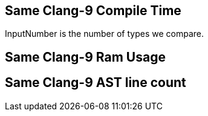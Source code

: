 [.source]
== Same Clang-9 Compile Time

++++
<div class="sampleChart" data-var="data_001_Same_clang_9" data-key="time" data-label="Time [s]" data-show-groups='011_std_is_same_v'></div>
++++

[.cue]
****
InputNumber is the number of types we compare.
****

[.source]
== Same Clang-9 Ram Usage

++++
<div class="sampleChart" data-var="data_001_Same_clang_9" data-key="ram" data-label="Peak Ram [kb]" data-show-groups='011_std_is_same_v'></div>
++++

[.source]
== Same Clang-9 AST line count

++++
<div class="valueChart" data-var="data_001_Same_clang_9" data-key="lineCount" data-label="AST Line Count" data-show-groups='011_std_is_same_v'></div>
++++

++++
  <script>
    var data_001_Same_clang_9 = [
      {
        "inputNumber": 1000,
        "sourceFile": "/mnt/m/ug/CPP-Dresden/2020-05_FastMeta/experiments/001_same/011_std_is_same_v.cpp",
        "graphLabel": "011 STL: std::is_same_v<A, B>",
        "compilerPath": "/usr/bin/clang++-9",
        "args": [
          "-std=c++17",
          "-pedantic",
          "-ftime-report",
          "-fsyntax-only",
          "-DCPPBENCH_N=1000",
          "-stdlib=libc++"
        ],
        "warmup": {
          "args": [
            "-std=c++17",
            "-pedantic",
            "-ftime-report",
            "-fsyntax-only",
            "-DCPPBENCH_N=1000",
            "-stdlib=libc++",
            "/mnt/m/ug/CPP-Dresden/2020-05_FastMeta/experiments/001_same/011_std_is_same_v.cpp"
          ],
          "result": 0,
          "stdOut": "",
          "stdErr": "===-------------------------------------------------------------------------===\n                          Clang front-end time report\n===-------------------------------------------------------------------------===\n  Total Execution Time: 0.1094 seconds (0.1043 wall clock)\n\n   ---User Time---   --User+System--   ---Wall Time---  --- Name ---\n   0.1094 (100.0%)   0.1094 (100.0%)   0.1043 (100.0%)  Clang front-end timer\n   0.1094 (100.0%)   0.1094 (100.0%)   0.1043 (100.0%)  Total\n\n",
          "time": 0.1094,
          "ram": 0
        },
        "baseline": {
          "args": [
            "-f",
            "'%M'",
            "/usr/bin/clang++-9",
            "-std=c++17",
            "-pedantic",
            "-ftime-report",
            "-fsyntax-only",
            "-DCPPBENCH_N=1000",
            "-stdlib=libc++",
            "-DBASELINE",
            "/mnt/m/ug/CPP-Dresden/2020-05_FastMeta/experiments/001_same/011_std_is_same_v.cpp"
          ],
          "result": 0,
          "stdOut": "",
          "stdErr": "===-------------------------------------------------------------------------===\n                          Clang front-end time report\n===-------------------------------------------------------------------------===\n  Total Execution Time: 0.0625 seconds (0.0707 wall clock)\n\n   ---User Time---   --User+System--   ---Wall Time---  --- Name ---\n   0.0625 (100.0%)   0.0625 (100.0%)   0.0707 (100.0%)  Clang front-end timer\n   0.0625 (100.0%)   0.0625 (100.0%)   0.0707 (100.0%)  Total\n\n'32840'\n",
          "time": 0.0625,
          "ram": 32840
        },
        "samples": [
          {
            "args": [
              "-f",
              "'%M'",
              "/usr/bin/clang++-9",
              "-std=c++17",
              "-pedantic",
              "-ftime-report",
              "-fsyntax-only",
              "-DCPPBENCH_N=1000",
              "-stdlib=libc++",
              "/mnt/m/ug/CPP-Dresden/2020-05_FastMeta/experiments/001_same/011_std_is_same_v.cpp"
            ],
            "result": 0,
            "stdOut": "",
            "stdErr": "===-------------------------------------------------------------------------===\n                          Clang front-end time report\n===-------------------------------------------------------------------------===\n  Total Execution Time: 0.0938 seconds (0.1006 wall clock)\n\n   ---User Time---   --System Time--   --User+System--   ---Wall Time---  --- Name ---\n   0.0781 (100.0%)   0.0156 (100.0%)   0.0938 (100.0%)   0.1006 (100.0%)  Clang front-end timer\n   0.0781 (100.0%)   0.0156 (100.0%)   0.0938 (100.0%)   0.1006 (100.0%)  Total\n\n'35436'\n",
            "time": 0.0938,
            "ram": 35436
          },
          {
            "args": [
              "-f",
              "'%M'",
              "/usr/bin/clang++-9",
              "-std=c++17",
              "-pedantic",
              "-ftime-report",
              "-fsyntax-only",
              "-DCPPBENCH_N=1000",
              "-stdlib=libc++",
              "/mnt/m/ug/CPP-Dresden/2020-05_FastMeta/experiments/001_same/011_std_is_same_v.cpp"
            ],
            "result": 0,
            "stdOut": "",
            "stdErr": "===-------------------------------------------------------------------------===\n                          Clang front-end time report\n===-------------------------------------------------------------------------===\n  Total Execution Time: 0.0938 seconds (0.1003 wall clock)\n\n   ---User Time---   --System Time--   --User+System--   ---Wall Time---  --- Name ---\n   0.0625 (100.0%)   0.0312 (100.0%)   0.0938 (100.0%)   0.1003 (100.0%)  Clang front-end timer\n   0.0625 (100.0%)   0.0312 (100.0%)   0.0938 (100.0%)   0.1003 (100.0%)  Total\n\n'35448'\n",
            "time": 0.0938,
            "ram": 35448
          },
          {
            "args": [
              "-f",
              "'%M'",
              "/usr/bin/clang++-9",
              "-std=c++17",
              "-pedantic",
              "-ftime-report",
              "-fsyntax-only",
              "-DCPPBENCH_N=1000",
              "-stdlib=libc++",
              "/mnt/m/ug/CPP-Dresden/2020-05_FastMeta/experiments/001_same/011_std_is_same_v.cpp"
            ],
            "result": 0,
            "stdOut": "",
            "stdErr": "===-------------------------------------------------------------------------===\n                          Clang front-end time report\n===-------------------------------------------------------------------------===\n  Total Execution Time: 0.1094 seconds (0.1035 wall clock)\n\n   ---User Time---   --User+System--   ---Wall Time---  --- Name ---\n   0.1094 (100.0%)   0.1094 (100.0%)   0.1035 (100.0%)  Clang front-end timer\n   0.1094 (100.0%)   0.1094 (100.0%)   0.1035 (100.0%)  Total\n\n'35436'\n",
            "time": 0.1094,
            "ram": 35436
          },
          {
            "args": [
              "-f",
              "'%M'",
              "/usr/bin/clang++-9",
              "-std=c++17",
              "-pedantic",
              "-ftime-report",
              "-fsyntax-only",
              "-DCPPBENCH_N=1000",
              "-stdlib=libc++",
              "/mnt/m/ug/CPP-Dresden/2020-05_FastMeta/experiments/001_same/011_std_is_same_v.cpp"
            ],
            "result": 0,
            "stdOut": "",
            "stdErr": "===-------------------------------------------------------------------------===\n                          Clang front-end time report\n===-------------------------------------------------------------------------===\n  Total Execution Time: 0.1094 seconds (0.1023 wall clock)\n\n   ---User Time---   --System Time--   --User+System--   ---Wall Time---  --- Name ---\n   0.0469 (100.0%)   0.0625 (100.0%)   0.1094 (100.0%)   0.1023 (100.0%)  Clang front-end timer\n   0.0469 (100.0%)   0.0625 (100.0%)   0.1094 (100.0%)   0.1023 (100.0%)  Total\n\n'35440'\n",
            "time": 0.1094,
            "ram": 35440
          },
          {
            "args": [
              "-f",
              "'%M'",
              "/usr/bin/clang++-9",
              "-std=c++17",
              "-pedantic",
              "-ftime-report",
              "-fsyntax-only",
              "-DCPPBENCH_N=1000",
              "-stdlib=libc++",
              "/mnt/m/ug/CPP-Dresden/2020-05_FastMeta/experiments/001_same/011_std_is_same_v.cpp"
            ],
            "result": 0,
            "stdOut": "",
            "stdErr": "===-------------------------------------------------------------------------===\n                          Clang front-end time report\n===-------------------------------------------------------------------------===\n  Total Execution Time: 0.0938 seconds (0.1010 wall clock)\n\n   ---User Time---   --User+System--   ---Wall Time---  --- Name ---\n   0.0938 (100.0%)   0.0938 (100.0%)   0.1010 (100.0%)  Clang front-end timer\n   0.0938 (100.0%)   0.0938 (100.0%)   0.1010 (100.0%)  Total\n\n'35444'\n",
            "time": 0.0938,
            "ram": 35444
          }
        ],
        "astPrint": {
          "baseline": {
            "lineCount": 3867,
            "instanceCount": 365
          },
          "lineCount": 6867,
          "instanceCount": 1365
        },
        "start": 1589149039534,
        "clock": 6633
      },
      {
        "inputNumber": 100000,
        "sourceFile": "/mnt/m/ug/CPP-Dresden/2020-05_FastMeta/experiments/001_same/011_std_is_same_v.cpp",
        "graphLabel": "011 STL: std::is_same_v<A, B>",
        "compilerPath": "/usr/bin/clang++-9",
        "args": [
          "-std=c++17",
          "-pedantic",
          "-ftime-report",
          "-fsyntax-only",
          "-DCPPBENCH_N=100000",
          "-stdlib=libc++"
        ],
        "warmup": {
          "args": [
            "-std=c++17",
            "-pedantic",
            "-ftime-report",
            "-fsyntax-only",
            "-DCPPBENCH_N=100000",
            "-stdlib=libc++",
            "/mnt/m/ug/CPP-Dresden/2020-05_FastMeta/experiments/001_same/011_std_is_same_v.cpp"
          ],
          "result": 0,
          "stdOut": "",
          "stdErr": "===-------------------------------------------------------------------------===\n                          Clang front-end time report\n===-------------------------------------------------------------------------===\n  Total Execution Time: 5.2969 seconds (5.3139 wall clock)\n\n   ---User Time---   --System Time--   --User+System--   ---Wall Time---  --- Name ---\n   4.7500 (100.0%)   0.5469 (100.0%)   5.2969 (100.0%)   5.3139 (100.0%)  Clang front-end timer\n   4.7500 (100.0%)   0.5469 (100.0%)   5.2969 (100.0%)   5.3139 (100.0%)  Total\n\n",
          "time": 5.2969,
          "ram": 0
        },
        "baseline": {
          "args": [
            "-f",
            "'%M'",
            "/usr/bin/clang++-9",
            "-std=c++17",
            "-pedantic",
            "-ftime-report",
            "-fsyntax-only",
            "-DCPPBENCH_N=100000",
            "-stdlib=libc++",
            "-DBASELINE",
            "/mnt/m/ug/CPP-Dresden/2020-05_FastMeta/experiments/001_same/011_std_is_same_v.cpp"
          ],
          "result": 0,
          "stdOut": "",
          "stdErr": "===-------------------------------------------------------------------------===\n                          Clang front-end time report\n===-------------------------------------------------------------------------===\n  Total Execution Time: 0.7969 seconds (0.7970 wall clock)\n\n   ---User Time---   --System Time--   --User+System--   ---Wall Time---  --- Name ---\n   0.5000 (100.0%)   0.2969 (100.0%)   0.7969 (100.0%)   0.7970 (100.0%)  Clang front-end timer\n   0.5000 (100.0%)   0.2969 (100.0%)   0.7969 (100.0%)   0.7970 (100.0%)  Total\n\n'141700'\n",
          "time": 0.7969,
          "ram": 141700
        },
        "samples": [
          {
            "args": [
              "-f",
              "'%M'",
              "/usr/bin/clang++-9",
              "-std=c++17",
              "-pedantic",
              "-ftime-report",
              "-fsyntax-only",
              "-DCPPBENCH_N=100000",
              "-stdlib=libc++",
              "/mnt/m/ug/CPP-Dresden/2020-05_FastMeta/experiments/001_same/011_std_is_same_v.cpp"
            ],
            "result": 0,
            "stdOut": "",
            "stdErr": "===-------------------------------------------------------------------------===\n                          Clang front-end time report\n===-------------------------------------------------------------------------===\n  Total Execution Time: 4.9688 seconds (4.9686 wall clock)\n\n   ---User Time---   --System Time--   --User+System--   ---Wall Time---  --- Name ---\n   4.4531 (100.0%)   0.5156 (100.0%)   4.9688 (100.0%)   4.9686 (100.0%)  Clang front-end timer\n   4.4531 (100.0%)   0.5156 (100.0%)   4.9688 (100.0%)   4.9686 (100.0%)  Total\n\n'396864'\n",
            "time": 4.9688,
            "ram": 396864
          },
          {
            "args": [
              "-f",
              "'%M'",
              "/usr/bin/clang++-9",
              "-std=c++17",
              "-pedantic",
              "-ftime-report",
              "-fsyntax-only",
              "-DCPPBENCH_N=100000",
              "-stdlib=libc++",
              "/mnt/m/ug/CPP-Dresden/2020-05_FastMeta/experiments/001_same/011_std_is_same_v.cpp"
            ],
            "result": 0,
            "stdOut": "",
            "stdErr": "===-------------------------------------------------------------------------===\n                          Clang front-end time report\n===-------------------------------------------------------------------------===\n  Total Execution Time: 4.9688 seconds (4.9736 wall clock)\n\n   ---User Time---   --System Time--   --User+System--   ---Wall Time---  --- Name ---\n   4.4844 (100.0%)   0.4844 (100.0%)   4.9688 (100.0%)   4.9736 (100.0%)  Clang front-end timer\n   4.4844 (100.0%)   0.4844 (100.0%)   4.9688 (100.0%)   4.9736 (100.0%)  Total\n\n'396876'\n",
            "time": 4.9688,
            "ram": 396876
          },
          {
            "args": [
              "-f",
              "'%M'",
              "/usr/bin/clang++-9",
              "-std=c++17",
              "-pedantic",
              "-ftime-report",
              "-fsyntax-only",
              "-DCPPBENCH_N=100000",
              "-stdlib=libc++",
              "/mnt/m/ug/CPP-Dresden/2020-05_FastMeta/experiments/001_same/011_std_is_same_v.cpp"
            ],
            "result": 0,
            "stdOut": "",
            "stdErr": "===-------------------------------------------------------------------------===\n                          Clang front-end time report\n===-------------------------------------------------------------------------===\n  Total Execution Time: 4.9688 seconds (4.9855 wall clock)\n\n   ---User Time---   --System Time--   --User+System--   ---Wall Time---  --- Name ---\n   4.4531 (100.0%)   0.5156 (100.0%)   4.9688 (100.0%)   4.9855 (100.0%)  Clang front-end timer\n   4.4531 (100.0%)   0.5156 (100.0%)   4.9688 (100.0%)   4.9855 (100.0%)  Total\n\n'396864'\n",
            "time": 4.9688,
            "ram": 396864
          },
          {
            "args": [
              "-f",
              "'%M'",
              "/usr/bin/clang++-9",
              "-std=c++17",
              "-pedantic",
              "-ftime-report",
              "-fsyntax-only",
              "-DCPPBENCH_N=100000",
              "-stdlib=libc++",
              "/mnt/m/ug/CPP-Dresden/2020-05_FastMeta/experiments/001_same/011_std_is_same_v.cpp"
            ],
            "result": 0,
            "stdOut": "",
            "stdErr": "===-------------------------------------------------------------------------===\n                          Clang front-end time report\n===-------------------------------------------------------------------------===\n  Total Execution Time: 5.0000 seconds (5.0089 wall clock)\n\n   ---User Time---   --System Time--   --User+System--   ---Wall Time---  --- Name ---\n   4.4688 (100.0%)   0.5312 (100.0%)   5.0000 (100.0%)   5.0089 (100.0%)  Clang front-end timer\n   4.4688 (100.0%)   0.5312 (100.0%)   5.0000 (100.0%)   5.0089 (100.0%)  Total\n\n'396876'\n",
            "time": 5,
            "ram": 396876
          },
          {
            "args": [
              "-f",
              "'%M'",
              "/usr/bin/clang++-9",
              "-std=c++17",
              "-pedantic",
              "-ftime-report",
              "-fsyntax-only",
              "-DCPPBENCH_N=100000",
              "-stdlib=libc++",
              "/mnt/m/ug/CPP-Dresden/2020-05_FastMeta/experiments/001_same/011_std_is_same_v.cpp"
            ],
            "result": 0,
            "stdOut": "",
            "stdErr": "===-------------------------------------------------------------------------===\n                          Clang front-end time report\n===-------------------------------------------------------------------------===\n  Total Execution Time: 5.0938 seconds (5.1020 wall clock)\n\n   ---User Time---   --System Time--   --User+System--   ---Wall Time---  --- Name ---\n   4.7656 (100.0%)   0.3281 (100.0%)   5.0938 (100.0%)   5.1020 (100.0%)  Clang front-end timer\n   4.7656 (100.0%)   0.3281 (100.0%)   5.0938 (100.0%)   5.1020 (100.0%)  Total\n\n'396864'\n",
            "time": 5.0938,
            "ram": 396864
          }
        ],
        "astPrint": {
          "baseline": {
            "lineCount": 6797,
            "instanceCount": 955
          },
          "lineCount": 306797,
          "instanceCount": 100955
        },
        "start": 1589149053595,
        "clock": 34134
      },
      {
        "inputNumber": 150000,
        "sourceFile": "/mnt/m/ug/CPP-Dresden/2020-05_FastMeta/experiments/001_same/011_std_is_same_v.cpp",
        "graphLabel": "011 STL: std::is_same_v<A, B>",
        "compilerPath": "/usr/bin/clang++-9",
        "args": [
          "-std=c++17",
          "-pedantic",
          "-ftime-report",
          "-fsyntax-only",
          "-DCPPBENCH_N=150000",
          "-stdlib=libc++"
        ],
        "warmup": {
          "args": [
            "-std=c++17",
            "-pedantic",
            "-ftime-report",
            "-fsyntax-only",
            "-DCPPBENCH_N=150000",
            "-stdlib=libc++",
            "/mnt/m/ug/CPP-Dresden/2020-05_FastMeta/experiments/001_same/011_std_is_same_v.cpp"
          ],
          "result": 0,
          "stdOut": "",
          "stdErr": "===-------------------------------------------------------------------------===\n                          Clang front-end time report\n===-------------------------------------------------------------------------===\n  Total Execution Time: 7.6875 seconds (7.7053 wall clock)\n\n   ---User Time---   --System Time--   --User+System--   ---Wall Time---  --- Name ---\n   6.7812 (100.0%)   0.9062 (100.0%)   7.6875 (100.0%)   7.7053 (100.0%)  Clang front-end timer\n   6.7812 (100.0%)   0.9062 (100.0%)   7.6875 (100.0%)   7.7053 (100.0%)  Total\n\n",
          "time": 7.6875,
          "ram": 0
        },
        "baseline": {
          "args": [
            "-f",
            "'%M'",
            "/usr/bin/clang++-9",
            "-std=c++17",
            "-pedantic",
            "-ftime-report",
            "-fsyntax-only",
            "-DCPPBENCH_N=150000",
            "-stdlib=libc++",
            "-DBASELINE",
            "/mnt/m/ug/CPP-Dresden/2020-05_FastMeta/experiments/001_same/011_std_is_same_v.cpp"
          ],
          "result": 0,
          "stdOut": "",
          "stdErr": "===-------------------------------------------------------------------------===\n                          Clang front-end time report\n===-------------------------------------------------------------------------===\n  Total Execution Time: 1.2344 seconds (1.2371 wall clock)\n\n   ---User Time---   --System Time--   --User+System--   ---Wall Time---  --- Name ---\n   1.0156 (100.0%)   0.2188 (100.0%)   1.2344 (100.0%)   1.2371 (100.0%)  Clang front-end timer\n   1.0156 (100.0%)   0.2188 (100.0%)   1.2344 (100.0%)   1.2371 (100.0%)  Total\n\n'184352'\n",
          "time": 1.2344,
          "ram": 184352
        },
        "samples": [
          {
            "args": [
              "-f",
              "'%M'",
              "/usr/bin/clang++-9",
              "-std=c++17",
              "-pedantic",
              "-ftime-report",
              "-fsyntax-only",
              "-DCPPBENCH_N=150000",
              "-stdlib=libc++",
              "/mnt/m/ug/CPP-Dresden/2020-05_FastMeta/experiments/001_same/011_std_is_same_v.cpp"
            ],
            "result": 0,
            "stdOut": "",
            "stdErr": "===-------------------------------------------------------------------------===\n                          Clang front-end time report\n===-------------------------------------------------------------------------===\n  Total Execution Time: 7.7188 seconds (7.7234 wall clock)\n\n   ---User Time---   --System Time--   --User+System--   ---Wall Time---  --- Name ---\n   6.8906 (100.0%)   0.8281 (100.0%)   7.7188 (100.0%)   7.7234 (100.0%)  Clang front-end timer\n   6.8906 (100.0%)   0.8281 (100.0%)   7.7188 (100.0%)   7.7234 (100.0%)  Total\n\n'573760'\n",
            "time": 7.7188,
            "ram": 573760
          },
          {
            "args": [
              "-f",
              "'%M'",
              "/usr/bin/clang++-9",
              "-std=c++17",
              "-pedantic",
              "-ftime-report",
              "-fsyntax-only",
              "-DCPPBENCH_N=150000",
              "-stdlib=libc++",
              "/mnt/m/ug/CPP-Dresden/2020-05_FastMeta/experiments/001_same/011_std_is_same_v.cpp"
            ],
            "result": 0,
            "stdOut": "",
            "stdErr": "===-------------------------------------------------------------------------===\n                          Clang front-end time report\n===-------------------------------------------------------------------------===\n  Total Execution Time: 7.6875 seconds (7.6969 wall clock)\n\n   ---User Time---   --System Time--   --User+System--   ---Wall Time---  --- Name ---\n   6.9844 (100.0%)   0.7031 (100.0%)   7.6875 (100.0%)   7.6969 (100.0%)  Clang front-end timer\n   6.9844 (100.0%)   0.7031 (100.0%)   7.6875 (100.0%)   7.6969 (100.0%)  Total\n\n'573756'\n",
            "time": 7.6875,
            "ram": 573756
          },
          {
            "args": [
              "-f",
              "'%M'",
              "/usr/bin/clang++-9",
              "-std=c++17",
              "-pedantic",
              "-ftime-report",
              "-fsyntax-only",
              "-DCPPBENCH_N=150000",
              "-stdlib=libc++",
              "/mnt/m/ug/CPP-Dresden/2020-05_FastMeta/experiments/001_same/011_std_is_same_v.cpp"
            ],
            "result": 0,
            "stdOut": "",
            "stdErr": "===-------------------------------------------------------------------------===\n                          Clang front-end time report\n===-------------------------------------------------------------------------===\n  Total Execution Time: 7.7500 seconds (7.7455 wall clock)\n\n   ---User Time---   --System Time--   --User+System--   ---Wall Time---  --- Name ---\n   6.9688 (100.0%)   0.7812 (100.0%)   7.7500 (100.0%)   7.7455 (100.0%)  Clang front-end timer\n   6.9688 (100.0%)   0.7812 (100.0%)   7.7500 (100.0%)   7.7455 (100.0%)  Total\n\n'573768'\n",
            "time": 7.75,
            "ram": 573768
          },
          {
            "args": [
              "-f",
              "'%M'",
              "/usr/bin/clang++-9",
              "-std=c++17",
              "-pedantic",
              "-ftime-report",
              "-fsyntax-only",
              "-DCPPBENCH_N=150000",
              "-stdlib=libc++",
              "/mnt/m/ug/CPP-Dresden/2020-05_FastMeta/experiments/001_same/011_std_is_same_v.cpp"
            ],
            "result": 0,
            "stdOut": "",
            "stdErr": "===-------------------------------------------------------------------------===\n                          Clang front-end time report\n===-------------------------------------------------------------------------===\n  Total Execution Time: 7.6719 seconds (7.7126 wall clock)\n\n   ---User Time---   --System Time--   --User+System--   ---Wall Time---  --- Name ---\n   6.9375 (100.0%)   0.7344 (100.0%)   7.6719 (100.0%)   7.7126 (100.0%)  Clang front-end timer\n   6.9375 (100.0%)   0.7344 (100.0%)   7.6719 (100.0%)   7.7126 (100.0%)  Total\n\n'573764'\n",
            "time": 7.6719,
            "ram": 573764
          },
          {
            "args": [
              "-f",
              "'%M'",
              "/usr/bin/clang++-9",
              "-std=c++17",
              "-pedantic",
              "-ftime-report",
              "-fsyntax-only",
              "-DCPPBENCH_N=150000",
              "-stdlib=libc++",
              "/mnt/m/ug/CPP-Dresden/2020-05_FastMeta/experiments/001_same/011_std_is_same_v.cpp"
            ],
            "result": 0,
            "stdOut": "",
            "stdErr": "===-------------------------------------------------------------------------===\n                          Clang front-end time report\n===-------------------------------------------------------------------------===\n  Total Execution Time: 7.6875 seconds (7.6872 wall clock)\n\n   ---User Time---   --System Time--   --User+System--   ---Wall Time---  --- Name ---\n   6.8594 (100.0%)   0.8281 (100.0%)   7.6875 (100.0%)   7.6872 (100.0%)  Clang front-end timer\n   6.8594 (100.0%)   0.8281 (100.0%)   7.6875 (100.0%)   7.6872 (100.0%)  Total\n\n'573768'\n",
            "time": 7.6875,
            "ram": 573768
          }
        ],
        "astPrint": {
          "baseline": {
            "lineCount": 7497,
            "instanceCount": 1055
          },
          "lineCount": 457497,
          "instanceCount": 151055
        },
        "start": 1589149098719,
        "clock": 50538
      },
      {
        "inputNumber": 200000,
        "sourceFile": "/mnt/m/ug/CPP-Dresden/2020-05_FastMeta/experiments/001_same/011_std_is_same_v.cpp",
        "graphLabel": "011 STL: std::is_same_v<A, B>",
        "compilerPath": "/usr/bin/clang++-9",
        "args": [
          "-std=c++17",
          "-pedantic",
          "-ftime-report",
          "-fsyntax-only",
          "-DCPPBENCH_N=200000",
          "-stdlib=libc++"
        ],
        "warmup": {
          "args": [
            "-std=c++17",
            "-pedantic",
            "-ftime-report",
            "-fsyntax-only",
            "-DCPPBENCH_N=200000",
            "-stdlib=libc++",
            "/mnt/m/ug/CPP-Dresden/2020-05_FastMeta/experiments/001_same/011_std_is_same_v.cpp"
          ],
          "result": 0,
          "stdOut": "",
          "stdErr": "===-------------------------------------------------------------------------===\n                          Clang front-end time report\n===-------------------------------------------------------------------------===\n  Total Execution Time: 10.1250 seconds (10.1397 wall clock)\n\n   ---User Time---   --System Time--   --User+System--   ---Wall Time---  --- Name ---\n   8.8906 (100.0%)   1.2344 (100.0%)  10.1250 (100.0%)  10.1397 (100.0%)  Clang front-end timer\n   8.8906 (100.0%)   1.2344 (100.0%)  10.1250 (100.0%)  10.1397 (100.0%)  Total\n\n",
          "time": 10.125,
          "ram": 0
        },
        "baseline": {
          "args": [
            "-f",
            "'%M'",
            "/usr/bin/clang++-9",
            "-std=c++17",
            "-pedantic",
            "-ftime-report",
            "-fsyntax-only",
            "-DCPPBENCH_N=200000",
            "-stdlib=libc++",
            "-DBASELINE",
            "/mnt/m/ug/CPP-Dresden/2020-05_FastMeta/experiments/001_same/011_std_is_same_v.cpp"
          ],
          "result": 0,
          "stdOut": "",
          "stdErr": "===-------------------------------------------------------------------------===\n                          Clang front-end time report\n===-------------------------------------------------------------------------===\n  Total Execution Time: 1.5781 seconds (1.5786 wall clock)\n\n   ---User Time---   --System Time--   --User+System--   ---Wall Time---  --- Name ---\n   1.3438 (100.0%)   0.2344 (100.0%)   1.5781 (100.0%)   1.5786 (100.0%)  Clang front-end timer\n   1.3438 (100.0%)   0.2344 (100.0%)   1.5781 (100.0%)   1.5786 (100.0%)  Total\n\n'251056'\n",
          "time": 1.5781,
          "ram": 251056
        },
        "samples": [
          {
            "args": [
              "-f",
              "'%M'",
              "/usr/bin/clang++-9",
              "-std=c++17",
              "-pedantic",
              "-ftime-report",
              "-fsyntax-only",
              "-DCPPBENCH_N=200000",
              "-stdlib=libc++",
              "/mnt/m/ug/CPP-Dresden/2020-05_FastMeta/experiments/001_same/011_std_is_same_v.cpp"
            ],
            "result": 0,
            "stdOut": "",
            "stdErr": "===-------------------------------------------------------------------------===\n                          Clang front-end time report\n===-------------------------------------------------------------------------===\n  Total Execution Time: 10.0938 seconds (10.1058 wall clock)\n\n   ---User Time---   --System Time--   --User+System--   ---Wall Time---  --- Name ---\n   9.0312 (100.0%)   1.0625 (100.0%)  10.0938 (100.0%)  10.1058 (100.0%)  Clang front-end timer\n   9.0312 (100.0%)   1.0625 (100.0%)  10.0938 (100.0%)  10.1058 (100.0%)  Total\n\n'759812'\n",
            "time": 10.0938,
            "ram": 759812
          },
          {
            "args": [
              "-f",
              "'%M'",
              "/usr/bin/clang++-9",
              "-std=c++17",
              "-pedantic",
              "-ftime-report",
              "-fsyntax-only",
              "-DCPPBENCH_N=200000",
              "-stdlib=libc++",
              "/mnt/m/ug/CPP-Dresden/2020-05_FastMeta/experiments/001_same/011_std_is_same_v.cpp"
            ],
            "result": 0,
            "stdOut": "",
            "stdErr": "===-------------------------------------------------------------------------===\n                          Clang front-end time report\n===-------------------------------------------------------------------------===\n  Total Execution Time: 10.1875 seconds (10.1850 wall clock)\n\n   ---User Time---   --System Time--   --User+System--   ---Wall Time---  --- Name ---\n   9.0312 (100.0%)   1.1562 (100.0%)  10.1875 (100.0%)  10.1850 (100.0%)  Clang front-end timer\n   9.0312 (100.0%)   1.1562 (100.0%)  10.1875 (100.0%)  10.1850 (100.0%)  Total\n\n'759804'\n",
            "time": 10.1875,
            "ram": 759804
          },
          {
            "args": [
              "-f",
              "'%M'",
              "/usr/bin/clang++-9",
              "-std=c++17",
              "-pedantic",
              "-ftime-report",
              "-fsyntax-only",
              "-DCPPBENCH_N=200000",
              "-stdlib=libc++",
              "/mnt/m/ug/CPP-Dresden/2020-05_FastMeta/experiments/001_same/011_std_is_same_v.cpp"
            ],
            "result": 0,
            "stdOut": "",
            "stdErr": "===-------------------------------------------------------------------------===\n                          Clang front-end time report\n===-------------------------------------------------------------------------===\n  Total Execution Time: 10.0312 seconds (10.0378 wall clock)\n\n   ---User Time---   --System Time--   --User+System--   ---Wall Time---  --- Name ---\n   8.9375 (100.0%)   1.0938 (100.0%)  10.0312 (100.0%)  10.0378 (100.0%)  Clang front-end timer\n   8.9375 (100.0%)   1.0938 (100.0%)  10.0312 (100.0%)  10.0378 (100.0%)  Total\n\n'759808'\n",
            "time": 10.0312,
            "ram": 759808
          },
          {
            "args": [
              "-f",
              "'%M'",
              "/usr/bin/clang++-9",
              "-std=c++17",
              "-pedantic",
              "-ftime-report",
              "-fsyntax-only",
              "-DCPPBENCH_N=200000",
              "-stdlib=libc++",
              "/mnt/m/ug/CPP-Dresden/2020-05_FastMeta/experiments/001_same/011_std_is_same_v.cpp"
            ],
            "result": 0,
            "stdOut": "",
            "stdErr": "===-------------------------------------------------------------------------===\n                          Clang front-end time report\n===-------------------------------------------------------------------------===\n  Total Execution Time: 10.2969 seconds (10.2977 wall clock)\n\n   ---User Time---   --System Time--   --User+System--   ---Wall Time---  --- Name ---\n   9.2188 (100.0%)   1.0781 (100.0%)  10.2969 (100.0%)  10.2977 (100.0%)  Clang front-end timer\n   9.2188 (100.0%)   1.0781 (100.0%)  10.2969 (100.0%)  10.2977 (100.0%)  Total\n\n'759816'\n",
            "time": 10.2969,
            "ram": 759816
          },
          {
            "args": [
              "-f",
              "'%M'",
              "/usr/bin/clang++-9",
              "-std=c++17",
              "-pedantic",
              "-ftime-report",
              "-fsyntax-only",
              "-DCPPBENCH_N=200000",
              "-stdlib=libc++",
              "/mnt/m/ug/CPP-Dresden/2020-05_FastMeta/experiments/001_same/011_std_is_same_v.cpp"
            ],
            "result": 0,
            "stdOut": "",
            "stdErr": "===-------------------------------------------------------------------------===\n                          Clang front-end time report\n===-------------------------------------------------------------------------===\n  Total Execution Time: 10.2500 seconds (10.2442 wall clock)\n\n   ---User Time---   --System Time--   --User+System--   ---Wall Time---  --- Name ---\n   9.1719 (100.0%)   1.0781 (100.0%)  10.2500 (100.0%)  10.2442 (100.0%)  Clang front-end timer\n   9.1719 (100.0%)   1.0781 (100.0%)  10.2500 (100.0%)  10.2442 (100.0%)  Total\n\n'759804'\n",
            "time": 10.25,
            "ram": 759804
          }
        ],
        "astPrint": {
          "baseline": {
            "lineCount": 8197,
            "instanceCount": 1155
          },
          "lineCount": 608197,
          "instanceCount": 201155
        },
        "start": 1589149163558,
        "clock": 65691
      },
      {
        "inputNumber": 250000,
        "sourceFile": "/mnt/m/ug/CPP-Dresden/2020-05_FastMeta/experiments/001_same/011_std_is_same_v.cpp",
        "graphLabel": "011 STL: std::is_same_v<A, B>",
        "compilerPath": "/usr/bin/clang++-9",
        "args": [
          "-std=c++17",
          "-pedantic",
          "-ftime-report",
          "-fsyntax-only",
          "-DCPPBENCH_N=250000",
          "-stdlib=libc++"
        ],
        "warmup": {
          "args": [
            "-std=c++17",
            "-pedantic",
            "-ftime-report",
            "-fsyntax-only",
            "-DCPPBENCH_N=250000",
            "-stdlib=libc++",
            "/mnt/m/ug/CPP-Dresden/2020-05_FastMeta/experiments/001_same/011_std_is_same_v.cpp"
          ],
          "result": 0,
          "stdOut": "",
          "stdErr": "===-------------------------------------------------------------------------===\n                          Clang front-end time report\n===-------------------------------------------------------------------------===\n  Total Execution Time: 12.7188 seconds (12.7169 wall clock)\n\n   ---User Time---   --System Time--   --User+System--   ---Wall Time---  --- Name ---\n  11.2188 (100.0%)   1.5000 (100.0%)  12.7188 (100.0%)  12.7169 (100.0%)  Clang front-end timer\n  11.2188 (100.0%)   1.5000 (100.0%)  12.7188 (100.0%)  12.7169 (100.0%)  Total\n\n",
          "time": 12.7188,
          "ram": 0
        },
        "baseline": {
          "args": [
            "-f",
            "'%M'",
            "/usr/bin/clang++-9",
            "-std=c++17",
            "-pedantic",
            "-ftime-report",
            "-fsyntax-only",
            "-DCPPBENCH_N=250000",
            "-stdlib=libc++",
            "-DBASELINE",
            "/mnt/m/ug/CPP-Dresden/2020-05_FastMeta/experiments/001_same/011_std_is_same_v.cpp"
          ],
          "result": 0,
          "stdOut": "",
          "stdErr": "===-------------------------------------------------------------------------===\n                          Clang front-end time report\n===-------------------------------------------------------------------------===\n  Total Execution Time: 1.9062 seconds (1.9148 wall clock)\n\n   ---User Time---   --System Time--   --User+System--   ---Wall Time---  --- Name ---\n   1.4688 (100.0%)   0.4375 (100.0%)   1.9062 (100.0%)   1.9148 (100.0%)  Clang front-end timer\n   1.4688 (100.0%)   0.4375 (100.0%)   1.9062 (100.0%)   1.9148 (100.0%)  Total\n\n'288460'\n",
          "time": 1.9062,
          "ram": 288460
        },
        "samples": [
          {
            "args": [
              "-f",
              "'%M'",
              "/usr/bin/clang++-9",
              "-std=c++17",
              "-pedantic",
              "-ftime-report",
              "-fsyntax-only",
              "-DCPPBENCH_N=250000",
              "-stdlib=libc++",
              "/mnt/m/ug/CPP-Dresden/2020-05_FastMeta/experiments/001_same/011_std_is_same_v.cpp"
            ],
            "result": 0,
            "stdOut": "",
            "stdErr": "===-------------------------------------------------------------------------===\n                          Clang front-end time report\n===-------------------------------------------------------------------------===\n  Total Execution Time: 12.5781 seconds (12.5787 wall clock)\n\n   ---User Time---   --System Time--   --User+System--   ---Wall Time---  --- Name ---\n  11.3750 (100.0%)   1.2031 (100.0%)  12.5781 (100.0%)  12.5787 (100.0%)  Clang front-end timer\n  11.3750 (100.0%)   1.2031 (100.0%)  12.5781 (100.0%)  12.5787 (100.0%)  Total\n\n'933584'\n",
            "time": 12.5781,
            "ram": 933584
          },
          {
            "args": [
              "-f",
              "'%M'",
              "/usr/bin/clang++-9",
              "-std=c++17",
              "-pedantic",
              "-ftime-report",
              "-fsyntax-only",
              "-DCPPBENCH_N=250000",
              "-stdlib=libc++",
              "/mnt/m/ug/CPP-Dresden/2020-05_FastMeta/experiments/001_same/011_std_is_same_v.cpp"
            ],
            "result": 0,
            "stdOut": "",
            "stdErr": "===-------------------------------------------------------------------------===\n                          Clang front-end time report\n===-------------------------------------------------------------------------===\n  Total Execution Time: 12.7344 seconds (12.7753 wall clock)\n\n   ---User Time---   --System Time--   --User+System--   ---Wall Time---  --- Name ---\n  11.3906 (100.0%)   1.3438 (100.0%)  12.7344 (100.0%)  12.7753 (100.0%)  Clang front-end timer\n  11.3906 (100.0%)   1.3438 (100.0%)  12.7344 (100.0%)  12.7753 (100.0%)  Total\n\n'933580'\n",
            "time": 12.7344,
            "ram": 933580
          },
          {
            "args": [
              "-f",
              "'%M'",
              "/usr/bin/clang++-9",
              "-std=c++17",
              "-pedantic",
              "-ftime-report",
              "-fsyntax-only",
              "-DCPPBENCH_N=250000",
              "-stdlib=libc++",
              "/mnt/m/ug/CPP-Dresden/2020-05_FastMeta/experiments/001_same/011_std_is_same_v.cpp"
            ],
            "result": 0,
            "stdOut": "",
            "stdErr": "===-------------------------------------------------------------------------===\n                          Clang front-end time report\n===-------------------------------------------------------------------------===\n  Total Execution Time: 13.0312 seconds (13.0395 wall clock)\n\n   ---User Time---   --System Time--   --User+System--   ---Wall Time---  --- Name ---\n  11.8906 (100.0%)   1.1406 (100.0%)  13.0312 (100.0%)  13.0395 (100.0%)  Clang front-end timer\n  11.8906 (100.0%)   1.1406 (100.0%)  13.0312 (100.0%)  13.0395 (100.0%)  Total\n\n'933592'\n",
            "time": 13.0312,
            "ram": 933592
          },
          {
            "args": [
              "-f",
              "'%M'",
              "/usr/bin/clang++-9",
              "-std=c++17",
              "-pedantic",
              "-ftime-report",
              "-fsyntax-only",
              "-DCPPBENCH_N=250000",
              "-stdlib=libc++",
              "/mnt/m/ug/CPP-Dresden/2020-05_FastMeta/experiments/001_same/011_std_is_same_v.cpp"
            ],
            "result": 0,
            "stdOut": "",
            "stdErr": "===-------------------------------------------------------------------------===\n                          Clang front-end time report\n===-------------------------------------------------------------------------===\n  Total Execution Time: 12.6250 seconds (12.6407 wall clock)\n\n   ---User Time---   --System Time--   --User+System--   ---Wall Time---  --- Name ---\n  11.3906 (100.0%)   1.2344 (100.0%)  12.6250 (100.0%)  12.6407 (100.0%)  Clang front-end timer\n  11.3906 (100.0%)   1.2344 (100.0%)  12.6250 (100.0%)  12.6407 (100.0%)  Total\n\n'933600'\n",
            "time": 12.625,
            "ram": 933600
          },
          {
            "args": [
              "-f",
              "'%M'",
              "/usr/bin/clang++-9",
              "-std=c++17",
              "-pedantic",
              "-ftime-report",
              "-fsyntax-only",
              "-DCPPBENCH_N=250000",
              "-stdlib=libc++",
              "/mnt/m/ug/CPP-Dresden/2020-05_FastMeta/experiments/001_same/011_std_is_same_v.cpp"
            ],
            "result": 0,
            "stdOut": "",
            "stdErr": "===-------------------------------------------------------------------------===\n                          Clang front-end time report\n===-------------------------------------------------------------------------===\n  Total Execution Time: 12.9531 seconds (12.9559 wall clock)\n\n   ---User Time---   --System Time--   --User+System--   ---Wall Time---  --- Name ---\n  11.4219 (100.0%)   1.5312 (100.0%)  12.9531 (100.0%)  12.9559 (100.0%)  Clang front-end timer\n  11.4219 (100.0%)   1.5312 (100.0%)  12.9531 (100.0%)  12.9559 (100.0%)  Total\n\n'933592'\n",
            "time": 12.9531,
            "ram": 933592
          }
        ],
        "astPrint": {
          "baseline": {
            "lineCount": 8892,
            "instanceCount": 1254
          },
          "lineCount": 758892,
          "instanceCount": 251254
        },
        "start": 1589149246381,
        "clock": 81925
      },
      {
        "inputNumber": 300000,
        "sourceFile": "/mnt/m/ug/CPP-Dresden/2020-05_FastMeta/experiments/001_same/011_std_is_same_v.cpp",
        "graphLabel": "011 STL: std::is_same_v<A, B>",
        "compilerPath": "/usr/bin/clang++-9",
        "args": [
          "-std=c++17",
          "-pedantic",
          "-ftime-report",
          "-fsyntax-only",
          "-DCPPBENCH_N=300000",
          "-stdlib=libc++"
        ],
        "warmup": {
          "args": [
            "-std=c++17",
            "-pedantic",
            "-ftime-report",
            "-fsyntax-only",
            "-DCPPBENCH_N=300000",
            "-stdlib=libc++",
            "/mnt/m/ug/CPP-Dresden/2020-05_FastMeta/experiments/001_same/011_std_is_same_v.cpp"
          ],
          "result": 0,
          "stdOut": "",
          "stdErr": "===-------------------------------------------------------------------------===\n                          Clang front-end time report\n===-------------------------------------------------------------------------===\n  Total Execution Time: 15.5156 seconds (15.5126 wall clock)\n\n   ---User Time---   --System Time--   --User+System--   ---Wall Time---  --- Name ---\n  14.1719 (100.0%)   1.3438 (100.0%)  15.5156 (100.0%)  15.5126 (100.0%)  Clang front-end timer\n  14.1719 (100.0%)   1.3438 (100.0%)  15.5156 (100.0%)  15.5126 (100.0%)  Total\n\n",
          "time": 15.5156,
          "ram": 0
        },
        "baseline": {
          "args": [
            "-f",
            "'%M'",
            "/usr/bin/clang++-9",
            "-std=c++17",
            "-pedantic",
            "-ftime-report",
            "-fsyntax-only",
            "-DCPPBENCH_N=300000",
            "-stdlib=libc++",
            "-DBASELINE",
            "/mnt/m/ug/CPP-Dresden/2020-05_FastMeta/experiments/001_same/011_std_is_same_v.cpp"
          ],
          "result": 0,
          "stdOut": "",
          "stdErr": "===-------------------------------------------------------------------------===\n                          Clang front-end time report\n===-------------------------------------------------------------------------===\n  Total Execution Time: 2.7812 seconds (2.7836 wall clock)\n\n   ---User Time---   --System Time--   --User+System--   ---Wall Time---  --- Name ---\n   2.3906 (100.0%)   0.3906 (100.0%)   2.7812 (100.0%)   2.7836 (100.0%)  Clang front-end timer\n   2.3906 (100.0%)   0.3906 (100.0%)   2.7812 (100.0%)   2.7836 (100.0%)  Total\n\n'335572'\n",
          "time": 2.7812,
          "ram": 335572
        },
        "samples": [
          {
            "args": [
              "-f",
              "'%M'",
              "/usr/bin/clang++-9",
              "-std=c++17",
              "-pedantic",
              "-ftime-report",
              "-fsyntax-only",
              "-DCPPBENCH_N=300000",
              "-stdlib=libc++",
              "/mnt/m/ug/CPP-Dresden/2020-05_FastMeta/experiments/001_same/011_std_is_same_v.cpp"
            ],
            "result": 0,
            "stdOut": "",
            "stdErr": "===-------------------------------------------------------------------------===\n                          Clang front-end time report\n===-------------------------------------------------------------------------===\n  Total Execution Time: 15.5000 seconds (15.5442 wall clock)\n\n   ---User Time---   --System Time--   --User+System--   ---Wall Time---  --- Name ---\n  13.9219 (100.0%)   1.5781 (100.0%)  15.5000 (100.0%)  15.5442 (100.0%)  Clang front-end timer\n  13.9219 (100.0%)   1.5781 (100.0%)  15.5000 (100.0%)  15.5442 (100.0%)  Total\n\n'1114084'\n",
            "time": 15.5,
            "ram": 1114084
          },
          {
            "args": [
              "-f",
              "'%M'",
              "/usr/bin/clang++-9",
              "-std=c++17",
              "-pedantic",
              "-ftime-report",
              "-fsyntax-only",
              "-DCPPBENCH_N=300000",
              "-stdlib=libc++",
              "/mnt/m/ug/CPP-Dresden/2020-05_FastMeta/experiments/001_same/011_std_is_same_v.cpp"
            ],
            "result": 0,
            "stdOut": "",
            "stdErr": "===-------------------------------------------------------------------------===\n                          Clang front-end time report\n===-------------------------------------------------------------------------===\n  Total Execution Time: 15.7188 seconds (15.7159 wall clock)\n\n   ---User Time---   --System Time--   --User+System--   ---Wall Time---  --- Name ---\n  14.2656 (100.0%)   1.4531 (100.0%)  15.7188 (100.0%)  15.7159 (100.0%)  Clang front-end timer\n  14.2656 (100.0%)   1.4531 (100.0%)  15.7188 (100.0%)  15.7159 (100.0%)  Total\n\n'1114080'\n",
            "time": 15.7188,
            "ram": 1114080
          },
          {
            "args": [
              "-f",
              "'%M'",
              "/usr/bin/clang++-9",
              "-std=c++17",
              "-pedantic",
              "-ftime-report",
              "-fsyntax-only",
              "-DCPPBENCH_N=300000",
              "-stdlib=libc++",
              "/mnt/m/ug/CPP-Dresden/2020-05_FastMeta/experiments/001_same/011_std_is_same_v.cpp"
            ],
            "result": 0,
            "stdOut": "",
            "stdErr": "===-------------------------------------------------------------------------===\n                          Clang front-end time report\n===-------------------------------------------------------------------------===\n  Total Execution Time: 15.6406 seconds (15.6536 wall clock)\n\n   ---User Time---   --System Time--   --User+System--   ---Wall Time---  --- Name ---\n  13.6562 (100.0%)   1.9844 (100.0%)  15.6406 (100.0%)  15.6536 (100.0%)  Clang front-end timer\n  13.6562 (100.0%)   1.9844 (100.0%)  15.6406 (100.0%)  15.6536 (100.0%)  Total\n\n'1114080'\n",
            "time": 15.6406,
            "ram": 1114080
          },
          {
            "args": [
              "-f",
              "'%M'",
              "/usr/bin/clang++-9",
              "-std=c++17",
              "-pedantic",
              "-ftime-report",
              "-fsyntax-only",
              "-DCPPBENCH_N=300000",
              "-stdlib=libc++",
              "/mnt/m/ug/CPP-Dresden/2020-05_FastMeta/experiments/001_same/011_std_is_same_v.cpp"
            ],
            "result": 0,
            "stdOut": "",
            "stdErr": "===-------------------------------------------------------------------------===\n                          Clang front-end time report\n===-------------------------------------------------------------------------===\n  Total Execution Time: 15.5625 seconds (15.6083 wall clock)\n\n   ---User Time---   --System Time--   --User+System--   ---Wall Time---  --- Name ---\n  13.9844 (100.0%)   1.5781 (100.0%)  15.5625 (100.0%)  15.6083 (100.0%)  Clang front-end timer\n  13.9844 (100.0%)   1.5781 (100.0%)  15.5625 (100.0%)  15.6083 (100.0%)  Total\n\n'1114080'\n",
            "time": 15.5625,
            "ram": 1114080
          },
          {
            "args": [
              "-f",
              "'%M'",
              "/usr/bin/clang++-9",
              "-std=c++17",
              "-pedantic",
              "-ftime-report",
              "-fsyntax-only",
              "-DCPPBENCH_N=300000",
              "-stdlib=libc++",
              "/mnt/m/ug/CPP-Dresden/2020-05_FastMeta/experiments/001_same/011_std_is_same_v.cpp"
            ],
            "result": 0,
            "stdOut": "",
            "stdErr": "===-------------------------------------------------------------------------===\n                          Clang front-end time report\n===-------------------------------------------------------------------------===\n  Total Execution Time: 15.5469 seconds (15.6046 wall clock)\n\n   ---User Time---   --System Time--   --User+System--   ---Wall Time---  --- Name ---\n  13.7344 (100.0%)   1.8125 (100.0%)  15.5469 (100.0%)  15.6046 (100.0%)  Clang front-end timer\n  13.7344 (100.0%)   1.8125 (100.0%)  15.5469 (100.0%)  15.6046 (100.0%)  Total\n\n'1114084'\n",
            "time": 15.5469,
            "ram": 1114084
          }
        ],
        "astPrint": {
          "baseline": {
            "lineCount": 9597,
            "instanceCount": 1355
          },
          "lineCount": 909597,
          "instanceCount": 301355
        },
        "start": 1589149349215,
        "clock": 99755
      },
      {
        "inputNumber": 350000,
        "sourceFile": "/mnt/m/ug/CPP-Dresden/2020-05_FastMeta/experiments/001_same/011_std_is_same_v.cpp",
        "graphLabel": "011 STL: std::is_same_v<A, B>",
        "compilerPath": "/usr/bin/clang++-9",
        "args": [
          "-std=c++17",
          "-pedantic",
          "-ftime-report",
          "-fsyntax-only",
          "-DCPPBENCH_N=350000",
          "-stdlib=libc++"
        ],
        "warmup": {
          "args": [
            "-std=c++17",
            "-pedantic",
            "-ftime-report",
            "-fsyntax-only",
            "-DCPPBENCH_N=350000",
            "-stdlib=libc++",
            "/mnt/m/ug/CPP-Dresden/2020-05_FastMeta/experiments/001_same/011_std_is_same_v.cpp"
          ],
          "result": 0,
          "stdOut": "",
          "stdErr": "===-------------------------------------------------------------------------===\n                          Clang front-end time report\n===-------------------------------------------------------------------------===\n  Total Execution Time: 18.1562 seconds (18.1762 wall clock)\n\n   ---User Time---   --System Time--   --User+System--   ---Wall Time---  --- Name ---\n  16.3281 (100.0%)   1.8281 (100.0%)  18.1562 (100.0%)  18.1762 (100.0%)  Clang front-end timer\n  16.3281 (100.0%)   1.8281 (100.0%)  18.1562 (100.0%)  18.1762 (100.0%)  Total\n\n",
          "time": 18.1562,
          "ram": 0
        },
        "baseline": {
          "args": [
            "-f",
            "'%M'",
            "/usr/bin/clang++-9",
            "-std=c++17",
            "-pedantic",
            "-ftime-report",
            "-fsyntax-only",
            "-DCPPBENCH_N=350000",
            "-stdlib=libc++",
            "-DBASELINE",
            "/mnt/m/ug/CPP-Dresden/2020-05_FastMeta/experiments/001_same/011_std_is_same_v.cpp"
          ],
          "result": 0,
          "stdOut": "",
          "stdErr": "===-------------------------------------------------------------------------===\n                          Clang front-end time report\n===-------------------------------------------------------------------------===\n  Total Execution Time: 2.7812 seconds (2.7858 wall clock)\n\n   ---User Time---   --System Time--   --User+System--   ---Wall Time---  --- Name ---\n   2.3906 (100.0%)   0.3906 (100.0%)   2.7812 (100.0%)   2.7858 (100.0%)  Clang front-end timer\n   2.3906 (100.0%)   0.3906 (100.0%)   2.7812 (100.0%)   2.7858 (100.0%)  Total\n\n'381896'\n",
          "time": 2.7812,
          "ram": 381896
        },
        "samples": [
          {
            "args": [
              "-f",
              "'%M'",
              "/usr/bin/clang++-9",
              "-std=c++17",
              "-pedantic",
              "-ftime-report",
              "-fsyntax-only",
              "-DCPPBENCH_N=350000",
              "-stdlib=libc++",
              "/mnt/m/ug/CPP-Dresden/2020-05_FastMeta/experiments/001_same/011_std_is_same_v.cpp"
            ],
            "result": 0,
            "stdOut": "",
            "stdErr": "===-------------------------------------------------------------------------===\n                          Clang front-end time report\n===-------------------------------------------------------------------------===\n  Total Execution Time: 17.7031 seconds (17.7022 wall clock)\n\n   ---User Time---   --System Time--   --User+System--   ---Wall Time---  --- Name ---\n  15.9062 (100.0%)   1.7969 (100.0%)  17.7031 (100.0%)  17.7022 (100.0%)  Clang front-end timer\n  15.9062 (100.0%)   1.7969 (100.0%)  17.7031 (100.0%)  17.7022 (100.0%)  Total\n\n'1290468'\n",
            "time": 17.7031,
            "ram": 1290468
          },
          {
            "args": [
              "-f",
              "'%M'",
              "/usr/bin/clang++-9",
              "-std=c++17",
              "-pedantic",
              "-ftime-report",
              "-fsyntax-only",
              "-DCPPBENCH_N=350000",
              "-stdlib=libc++",
              "/mnt/m/ug/CPP-Dresden/2020-05_FastMeta/experiments/001_same/011_std_is_same_v.cpp"
            ],
            "result": 0,
            "stdOut": "",
            "stdErr": "===-------------------------------------------------------------------------===\n                          Clang front-end time report\n===-------------------------------------------------------------------------===\n  Total Execution Time: 18.0156 seconds (18.0272 wall clock)\n\n   ---User Time---   --System Time--   --User+System--   ---Wall Time---  --- Name ---\n  15.9688 (100.0%)   2.0469 (100.0%)  18.0156 (100.0%)  18.0272 (100.0%)  Clang front-end timer\n  15.9688 (100.0%)   2.0469 (100.0%)  18.0156 (100.0%)  18.0272 (100.0%)  Total\n\n'1290480'\n",
            "time": 18.0156,
            "ram": 1290480
          },
          {
            "args": [
              "-f",
              "'%M'",
              "/usr/bin/clang++-9",
              "-std=c++17",
              "-pedantic",
              "-ftime-report",
              "-fsyntax-only",
              "-DCPPBENCH_N=350000",
              "-stdlib=libc++",
              "/mnt/m/ug/CPP-Dresden/2020-05_FastMeta/experiments/001_same/011_std_is_same_v.cpp"
            ],
            "result": 0,
            "stdOut": "",
            "stdErr": "===-------------------------------------------------------------------------===\n                          Clang front-end time report\n===-------------------------------------------------------------------------===\n  Total Execution Time: 17.7500 seconds (17.7712 wall clock)\n\n   ---User Time---   --System Time--   --User+System--   ---Wall Time---  --- Name ---\n  16.0938 (100.0%)   1.6562 (100.0%)  17.7500 (100.0%)  17.7712 (100.0%)  Clang front-end timer\n  16.0938 (100.0%)   1.6562 (100.0%)  17.7500 (100.0%)  17.7712 (100.0%)  Total\n\n'1290480'\n",
            "time": 17.75,
            "ram": 1290480
          },
          {
            "args": [
              "-f",
              "'%M'",
              "/usr/bin/clang++-9",
              "-std=c++17",
              "-pedantic",
              "-ftime-report",
              "-fsyntax-only",
              "-DCPPBENCH_N=350000",
              "-stdlib=libc++",
              "/mnt/m/ug/CPP-Dresden/2020-05_FastMeta/experiments/001_same/011_std_is_same_v.cpp"
            ],
            "result": 0,
            "stdOut": "",
            "stdErr": "===-------------------------------------------------------------------------===\n                          Clang front-end time report\n===-------------------------------------------------------------------------===\n  Total Execution Time: 17.7031 seconds (17.7374 wall clock)\n\n   ---User Time---   --System Time--   --User+System--   ---Wall Time---  --- Name ---\n  15.7969 (100.0%)   1.9062 (100.0%)  17.7031 (100.0%)  17.7374 (100.0%)  Clang front-end timer\n  15.7969 (100.0%)   1.9062 (100.0%)  17.7031 (100.0%)  17.7374 (100.0%)  Total\n\n'1290484'\n",
            "time": 17.7031,
            "ram": 1290484
          },
          {
            "args": [
              "-f",
              "'%M'",
              "/usr/bin/clang++-9",
              "-std=c++17",
              "-pedantic",
              "-ftime-report",
              "-fsyntax-only",
              "-DCPPBENCH_N=350000",
              "-stdlib=libc++",
              "/mnt/m/ug/CPP-Dresden/2020-05_FastMeta/experiments/001_same/011_std_is_same_v.cpp"
            ],
            "result": 0,
            "stdOut": "",
            "stdErr": "===-------------------------------------------------------------------------===\n                          Clang front-end time report\n===-------------------------------------------------------------------------===\n  Total Execution Time: 17.7500 seconds (17.7596 wall clock)\n\n   ---User Time---   --System Time--   --User+System--   ---Wall Time---  --- Name ---\n  16.0000 (100.0%)   1.7500 (100.0%)  17.7500 (100.0%)  17.7596 (100.0%)  Clang front-end timer\n  16.0000 (100.0%)   1.7500 (100.0%)  17.7500 (100.0%)  17.7596 (100.0%)  Total\n\n'1290464'\n",
            "time": 17.75,
            "ram": 1290464
          }
        ],
        "astPrint": {
          "baseline": {
            "lineCount": 10297,
            "instanceCount": 1455
          },
          "lineCount": 1060297,
          "instanceCount": 351455
        },
        "start": 1589149472583,
        "clock": 113832
      },
      {
        "inputNumber": 50000,
        "sourceFile": "/mnt/m/ug/CPP-Dresden/2020-05_FastMeta/experiments/001_same/011_std_is_same_v.cpp",
        "graphLabel": "011 STL: std::is_same_v<A, B>",
        "compilerPath": "/usr/bin/clang++-9",
        "args": [
          "-std=c++17",
          "-pedantic",
          "-ftime-report",
          "-fsyntax-only",
          "-DCPPBENCH_N=50000",
          "-stdlib=libc++"
        ],
        "warmup": {
          "args": [
            "-std=c++17",
            "-pedantic",
            "-ftime-report",
            "-fsyntax-only",
            "-DCPPBENCH_N=50000",
            "-stdlib=libc++",
            "/mnt/m/ug/CPP-Dresden/2020-05_FastMeta/experiments/001_same/011_std_is_same_v.cpp"
          ],
          "result": 0,
          "stdOut": "",
          "stdErr": "===-------------------------------------------------------------------------===\n                          Clang front-end time report\n===-------------------------------------------------------------------------===\n  Total Execution Time: 2.6406 seconds (2.6419 wall clock)\n\n   ---User Time---   --System Time--   --User+System--   ---Wall Time---  --- Name ---\n   2.3125 (100.0%)   0.3281 (100.0%)   2.6406 (100.0%)   2.6419 (100.0%)  Clang front-end timer\n   2.3125 (100.0%)   0.3281 (100.0%)   2.6406 (100.0%)   2.6419 (100.0%)  Total\n\n",
          "time": 2.6406,
          "ram": 0
        },
        "baseline": {
          "args": [
            "-f",
            "'%M'",
            "/usr/bin/clang++-9",
            "-std=c++17",
            "-pedantic",
            "-ftime-report",
            "-fsyntax-only",
            "-DCPPBENCH_N=50000",
            "-stdlib=libc++",
            "-DBASELINE",
            "/mnt/m/ug/CPP-Dresden/2020-05_FastMeta/experiments/001_same/011_std_is_same_v.cpp"
          ],
          "result": 0,
          "stdOut": "",
          "stdErr": "===-------------------------------------------------------------------------===\n                          Clang front-end time report\n===-------------------------------------------------------------------------===\n  Total Execution Time: 0.4844 seconds (0.4906 wall clock)\n\n   ---User Time---   --System Time--   --User+System--   ---Wall Time---  --- Name ---\n   0.4062 (100.0%)   0.0781 (100.0%)   0.4844 (100.0%)   0.4906 (100.0%)  Clang front-end timer\n   0.4062 (100.0%)   0.0781 (100.0%)   0.4844 (100.0%)   0.4906 (100.0%)  Total\n\n'87100'\n",
          "time": 0.4844,
          "ram": 87100
        },
        "samples": [
          {
            "args": [
              "-f",
              "'%M'",
              "/usr/bin/clang++-9",
              "-std=c++17",
              "-pedantic",
              "-ftime-report",
              "-fsyntax-only",
              "-DCPPBENCH_N=50000",
              "-stdlib=libc++",
              "/mnt/m/ug/CPP-Dresden/2020-05_FastMeta/experiments/001_same/011_std_is_same_v.cpp"
            ],
            "result": 0,
            "stdOut": "",
            "stdErr": "===-------------------------------------------------------------------------===\n                          Clang front-end time report\n===-------------------------------------------------------------------------===\n  Total Execution Time: 2.6719 seconds (2.6598 wall clock)\n\n   ---User Time---   --System Time--   --User+System--   ---Wall Time---  --- Name ---\n   2.3750 (100.0%)   0.2969 (100.0%)   2.6719 (100.0%)   2.6598 (100.0%)  Clang front-end timer\n   2.3750 (100.0%)   0.2969 (100.0%)   2.6719 (100.0%)   2.6598 (100.0%)  Total\n\n'215412'\n",
            "time": 2.6719,
            "ram": 215412
          },
          {
            "args": [
              "-f",
              "'%M'",
              "/usr/bin/clang++-9",
              "-std=c++17",
              "-pedantic",
              "-ftime-report",
              "-fsyntax-only",
              "-DCPPBENCH_N=50000",
              "-stdlib=libc++",
              "/mnt/m/ug/CPP-Dresden/2020-05_FastMeta/experiments/001_same/011_std_is_same_v.cpp"
            ],
            "result": 0,
            "stdOut": "",
            "stdErr": "===-------------------------------------------------------------------------===\n                          Clang front-end time report\n===-------------------------------------------------------------------------===\n  Total Execution Time: 2.6562 seconds (2.6485 wall clock)\n\n   ---User Time---   --System Time--   --User+System--   ---Wall Time---  --- Name ---\n   2.3438 (100.0%)   0.3125 (100.0%)   2.6562 (100.0%)   2.6485 (100.0%)  Clang front-end timer\n   2.3438 (100.0%)   0.3125 (100.0%)   2.6562 (100.0%)   2.6485 (100.0%)  Total\n\n'215420'\n",
            "time": 2.6562,
            "ram": 215420
          },
          {
            "args": [
              "-f",
              "'%M'",
              "/usr/bin/clang++-9",
              "-std=c++17",
              "-pedantic",
              "-ftime-report",
              "-fsyntax-only",
              "-DCPPBENCH_N=50000",
              "-stdlib=libc++",
              "/mnt/m/ug/CPP-Dresden/2020-05_FastMeta/experiments/001_same/011_std_is_same_v.cpp"
            ],
            "result": 0,
            "stdOut": "",
            "stdErr": "===-------------------------------------------------------------------------===\n                          Clang front-end time report\n===-------------------------------------------------------------------------===\n  Total Execution Time: 2.5938 seconds (2.5982 wall clock)\n\n   ---User Time---   --System Time--   --User+System--   ---Wall Time---  --- Name ---\n   2.3750 (100.0%)   0.2188 (100.0%)   2.5938 (100.0%)   2.5982 (100.0%)  Clang front-end timer\n   2.3750 (100.0%)   0.2188 (100.0%)   2.5938 (100.0%)   2.5982 (100.0%)  Total\n\n'215416'\n",
            "time": 2.5938,
            "ram": 215416
          },
          {
            "args": [
              "-f",
              "'%M'",
              "/usr/bin/clang++-9",
              "-std=c++17",
              "-pedantic",
              "-ftime-report",
              "-fsyntax-only",
              "-DCPPBENCH_N=50000",
              "-stdlib=libc++",
              "/mnt/m/ug/CPP-Dresden/2020-05_FastMeta/experiments/001_same/011_std_is_same_v.cpp"
            ],
            "result": 0,
            "stdOut": "",
            "stdErr": "===-------------------------------------------------------------------------===\n                          Clang front-end time report\n===-------------------------------------------------------------------------===\n  Total Execution Time: 2.7500 seconds (2.7436 wall clock)\n\n   ---User Time---   --System Time--   --User+System--   ---Wall Time---  --- Name ---\n   2.5156 (100.0%)   0.2344 (100.0%)   2.7500 (100.0%)   2.7436 (100.0%)  Clang front-end timer\n   2.5156 (100.0%)   0.2344 (100.0%)   2.7500 (100.0%)   2.7436 (100.0%)  Total\n\n'215412'\n",
            "time": 2.75,
            "ram": 215412
          },
          {
            "args": [
              "-f",
              "'%M'",
              "/usr/bin/clang++-9",
              "-std=c++17",
              "-pedantic",
              "-ftime-report",
              "-fsyntax-only",
              "-DCPPBENCH_N=50000",
              "-stdlib=libc++",
              "/mnt/m/ug/CPP-Dresden/2020-05_FastMeta/experiments/001_same/011_std_is_same_v.cpp"
            ],
            "result": 0,
            "stdOut": "",
            "stdErr": "===-------------------------------------------------------------------------===\n                          Clang front-end time report\n===-------------------------------------------------------------------------===\n  Total Execution Time: 2.6250 seconds (2.6230 wall clock)\n\n   ---User Time---   --System Time--   --User+System--   ---Wall Time---  --- Name ---\n   2.3906 (100.0%)   0.2344 (100.0%)   2.6250 (100.0%)   2.6230 (100.0%)  Clang front-end timer\n   2.3906 (100.0%)   0.2344 (100.0%)   2.6250 (100.0%)   2.6230 (100.0%)  Total\n\n'215408'\n",
            "time": 2.625,
            "ram": 215408
          }
        ],
        "astPrint": {
          "baseline": {
            "lineCount": 6097,
            "instanceCount": 855
          },
          "lineCount": 156097,
          "instanceCount": 50855
        },
        "start": 1589149591130,
        "clock": 20650
      },
      {
        "inputNumber": 1000,
        "sourceFile": "/mnt/m/ug/CPP-Dresden/2020-05_FastMeta/experiments/001_same/012_std_is_same.cpp",
        "graphLabel": "012 STL: std::is_same<A, B>::value",
        "compilerPath": "/usr/bin/clang++-9",
        "args": [
          "-std=c++17",
          "-pedantic",
          "-ftime-report",
          "-fsyntax-only",
          "-DCPPBENCH_N=1000",
          "-stdlib=libc++"
        ],
        "warmup": {
          "args": [
            "-std=c++17",
            "-pedantic",
            "-ftime-report",
            "-fsyntax-only",
            "-DCPPBENCH_N=1000",
            "-stdlib=libc++",
            "/mnt/m/ug/CPP-Dresden/2020-05_FastMeta/experiments/001_same/012_std_is_same.cpp"
          ],
          "result": 0,
          "stdOut": "",
          "stdErr": "===-------------------------------------------------------------------------===\n                          Clang front-end time report\n===-------------------------------------------------------------------------===\n  Total Execution Time: 0.0938 seconds (0.0884 wall clock)\n\n   ---User Time---   --System Time--   --User+System--   ---Wall Time---  --- Name ---\n   0.0781 (100.0%)   0.0156 (100.0%)   0.0938 (100.0%)   0.0884 (100.0%)  Clang front-end timer\n   0.0781 (100.0%)   0.0156 (100.0%)   0.0938 (100.0%)   0.0884 (100.0%)  Total\n\n",
          "time": 0.0938,
          "ram": 0
        },
        "baseline": {
          "args": [
            "-f",
            "'%M'",
            "/usr/bin/clang++-9",
            "-std=c++17",
            "-pedantic",
            "-ftime-report",
            "-fsyntax-only",
            "-DCPPBENCH_N=1000",
            "-stdlib=libc++",
            "-DBASELINE",
            "/mnt/m/ug/CPP-Dresden/2020-05_FastMeta/experiments/001_same/012_std_is_same.cpp"
          ],
          "result": 0,
          "stdOut": "",
          "stdErr": "===-------------------------------------------------------------------------===\n                          Clang front-end time report\n===-------------------------------------------------------------------------===\n  Total Execution Time: 0.0781 seconds (0.0689 wall clock)\n\n   ---User Time---   --System Time--   --User+System--   ---Wall Time---  --- Name ---\n   0.0625 (100.0%)   0.0156 (100.0%)   0.0781 (100.0%)   0.0689 (100.0%)  Clang front-end timer\n   0.0625 (100.0%)   0.0156 (100.0%)   0.0781 (100.0%)   0.0689 (100.0%)  Total\n\n'32836'\n",
          "time": 0.0781,
          "ram": 32836
        },
        "samples": [
          {
            "args": [
              "-f",
              "'%M'",
              "/usr/bin/clang++-9",
              "-std=c++17",
              "-pedantic",
              "-ftime-report",
              "-fsyntax-only",
              "-DCPPBENCH_N=1000",
              "-stdlib=libc++",
              "/mnt/m/ug/CPP-Dresden/2020-05_FastMeta/experiments/001_same/012_std_is_same.cpp"
            ],
            "result": 0,
            "stdOut": "",
            "stdErr": "===-------------------------------------------------------------------------===\n                          Clang front-end time report\n===-------------------------------------------------------------------------===\n  Total Execution Time: 0.0938 seconds (0.0974 wall clock)\n\n   ---User Time---   --System Time--   --User+System--   ---Wall Time---  --- Name ---\n   0.0781 (100.0%)   0.0156 (100.0%)   0.0938 (100.0%)   0.0974 (100.0%)  Clang front-end timer\n   0.0781 (100.0%)   0.0156 (100.0%)   0.0938 (100.0%)   0.0974 (100.0%)  Total\n\n'34356'\n",
            "time": 0.0938,
            "ram": 34356
          },
          {
            "args": [
              "-f",
              "'%M'",
              "/usr/bin/clang++-9",
              "-std=c++17",
              "-pedantic",
              "-ftime-report",
              "-fsyntax-only",
              "-DCPPBENCH_N=1000",
              "-stdlib=libc++",
              "/mnt/m/ug/CPP-Dresden/2020-05_FastMeta/experiments/001_same/012_std_is_same.cpp"
            ],
            "result": 0,
            "stdOut": "",
            "stdErr": "===-------------------------------------------------------------------------===\n                          Clang front-end time report\n===-------------------------------------------------------------------------===\n  Total Execution Time: 0.0938 seconds (0.0913 wall clock)\n\n   ---User Time---   --System Time--   --User+System--   ---Wall Time---  --- Name ---\n   0.0781 (100.0%)   0.0156 (100.0%)   0.0938 (100.0%)   0.0913 (100.0%)  Clang front-end timer\n   0.0781 (100.0%)   0.0156 (100.0%)   0.0938 (100.0%)   0.0913 (100.0%)  Total\n\n'34356'\n",
            "time": 0.0938,
            "ram": 34356
          },
          {
            "args": [
              "-f",
              "'%M'",
              "/usr/bin/clang++-9",
              "-std=c++17",
              "-pedantic",
              "-ftime-report",
              "-fsyntax-only",
              "-DCPPBENCH_N=1000",
              "-stdlib=libc++",
              "/mnt/m/ug/CPP-Dresden/2020-05_FastMeta/experiments/001_same/012_std_is_same.cpp"
            ],
            "result": 0,
            "stdOut": "",
            "stdErr": "===-------------------------------------------------------------------------===\n                          Clang front-end time report\n===-------------------------------------------------------------------------===\n  Total Execution Time: 0.0938 seconds (0.0990 wall clock)\n\n   ---User Time---   --System Time--   --User+System--   ---Wall Time---  --- Name ---\n   0.0781 (100.0%)   0.0156 (100.0%)   0.0938 (100.0%)   0.0990 (100.0%)  Clang front-end timer\n   0.0781 (100.0%)   0.0156 (100.0%)   0.0938 (100.0%)   0.0990 (100.0%)  Total\n\n'34352'\n",
            "time": 0.0938,
            "ram": 34352
          },
          {
            "args": [
              "-f",
              "'%M'",
              "/usr/bin/clang++-9",
              "-std=c++17",
              "-pedantic",
              "-ftime-report",
              "-fsyntax-only",
              "-DCPPBENCH_N=1000",
              "-stdlib=libc++",
              "/mnt/m/ug/CPP-Dresden/2020-05_FastMeta/experiments/001_same/012_std_is_same.cpp"
            ],
            "result": 0,
            "stdOut": "",
            "stdErr": "===-------------------------------------------------------------------------===\n                          Clang front-end time report\n===-------------------------------------------------------------------------===\n  Total Execution Time: 0.1094 seconds (0.1073 wall clock)\n\n   ---User Time---   --System Time--   --User+System--   ---Wall Time---  --- Name ---\n   0.0938 (100.0%)   0.0156 (100.0%)   0.1094 (100.0%)   0.1073 (100.0%)  Clang front-end timer\n   0.0938 (100.0%)   0.0156 (100.0%)   0.1094 (100.0%)   0.1073 (100.0%)  Total\n\n'34356'\n",
            "time": 0.1094,
            "ram": 34356
          },
          {
            "args": [
              "-f",
              "'%M'",
              "/usr/bin/clang++-9",
              "-std=c++17",
              "-pedantic",
              "-ftime-report",
              "-fsyntax-only",
              "-DCPPBENCH_N=1000",
              "-stdlib=libc++",
              "/mnt/m/ug/CPP-Dresden/2020-05_FastMeta/experiments/001_same/012_std_is_same.cpp"
            ],
            "result": 0,
            "stdOut": "",
            "stdErr": "===-------------------------------------------------------------------------===\n                          Clang front-end time report\n===-------------------------------------------------------------------------===\n  Total Execution Time: 0.1094 seconds (0.1118 wall clock)\n\n   ---User Time---   --System Time--   --User+System--   ---Wall Time---  --- Name ---\n   0.0938 (100.0%)   0.0156 (100.0%)   0.1094 (100.0%)   0.1118 (100.0%)  Clang front-end timer\n   0.0938 (100.0%)   0.0156 (100.0%)   0.1094 (100.0%)   0.1118 (100.0%)  Total\n\n'34360'\n",
            "time": 0.1094,
            "ram": 34360
          }
        ],
        "astPrint": {
          "baseline": {
            "lineCount": 3867,
            "instanceCount": 365
          },
          "lineCount": 5867,
          "instanceCount": 1365
        },
        "start": 1589149045166,
        "clock": 4923
      },
      {
        "inputNumber": 100000,
        "sourceFile": "/mnt/m/ug/CPP-Dresden/2020-05_FastMeta/experiments/001_same/012_std_is_same.cpp",
        "graphLabel": "012 STL: std::is_same<A, B>::value",
        "compilerPath": "/usr/bin/clang++-9",
        "args": [
          "-std=c++17",
          "-pedantic",
          "-ftime-report",
          "-fsyntax-only",
          "-DCPPBENCH_N=100000",
          "-stdlib=libc++"
        ],
        "warmup": {
          "args": [
            "-std=c++17",
            "-pedantic",
            "-ftime-report",
            "-fsyntax-only",
            "-DCPPBENCH_N=100000",
            "-stdlib=libc++",
            "/mnt/m/ug/CPP-Dresden/2020-05_FastMeta/experiments/001_same/012_std_is_same.cpp"
          ],
          "result": 0,
          "stdOut": "",
          "stdErr": "===-------------------------------------------------------------------------===\n                          Clang front-end time report\n===-------------------------------------------------------------------------===\n  Total Execution Time: 3.5000 seconds (3.4974 wall clock)\n\n   ---User Time---   --System Time--   --User+System--   ---Wall Time---  --- Name ---\n   3.1406 (100.0%)   0.3594 (100.0%)   3.5000 (100.0%)   3.4974 (100.0%)  Clang front-end timer\n   3.1406 (100.0%)   0.3594 (100.0%)   3.5000 (100.0%)   3.4974 (100.0%)  Total\n\n",
          "time": 3.5,
          "ram": 0
        },
        "baseline": {
          "args": [
            "-f",
            "'%M'",
            "/usr/bin/clang++-9",
            "-std=c++17",
            "-pedantic",
            "-ftime-report",
            "-fsyntax-only",
            "-DCPPBENCH_N=100000",
            "-stdlib=libc++",
            "-DBASELINE",
            "/mnt/m/ug/CPP-Dresden/2020-05_FastMeta/experiments/001_same/012_std_is_same.cpp"
          ],
          "result": 0,
          "stdOut": "",
          "stdErr": "===-------------------------------------------------------------------------===\n                          Clang front-end time report\n===-------------------------------------------------------------------------===\n  Total Execution Time: 0.8125 seconds (0.8098 wall clock)\n\n   ---User Time---   --System Time--   --User+System--   ---Wall Time---  --- Name ---\n   0.6562 (100.0%)   0.1562 (100.0%)   0.8125 (100.0%)   0.8098 (100.0%)  Clang front-end timer\n   0.6562 (100.0%)   0.1562 (100.0%)   0.8125 (100.0%)   0.8098 (100.0%)  Total\n\n'141704'\n",
          "time": 0.8125,
          "ram": 141704
        },
        "samples": [
          {
            "args": [
              "-f",
              "'%M'",
              "/usr/bin/clang++-9",
              "-std=c++17",
              "-pedantic",
              "-ftime-report",
              "-fsyntax-only",
              "-DCPPBENCH_N=100000",
              "-stdlib=libc++",
              "/mnt/m/ug/CPP-Dresden/2020-05_FastMeta/experiments/001_same/012_std_is_same.cpp"
            ],
            "result": 0,
            "stdOut": "",
            "stdErr": "===-------------------------------------------------------------------------===\n                          Clang front-end time report\n===-------------------------------------------------------------------------===\n  Total Execution Time: 3.2969 seconds (3.2986 wall clock)\n\n   ---User Time---   --System Time--   --User+System--   ---Wall Time---  --- Name ---\n   2.9219 (100.0%)   0.3750 (100.0%)   3.2969 (100.0%)   3.2986 (100.0%)  Clang front-end timer\n   2.9219 (100.0%)   0.3750 (100.0%)   3.2969 (100.0%)   3.2986 (100.0%)  Total\n\n'289612'\n",
            "time": 3.2969,
            "ram": 289612
          },
          {
            "args": [
              "-f",
              "'%M'",
              "/usr/bin/clang++-9",
              "-std=c++17",
              "-pedantic",
              "-ftime-report",
              "-fsyntax-only",
              "-DCPPBENCH_N=100000",
              "-stdlib=libc++",
              "/mnt/m/ug/CPP-Dresden/2020-05_FastMeta/experiments/001_same/012_std_is_same.cpp"
            ],
            "result": 0,
            "stdOut": "",
            "stdErr": "===-------------------------------------------------------------------------===\n                          Clang front-end time report\n===-------------------------------------------------------------------------===\n  Total Execution Time: 3.3906 seconds (3.3890 wall clock)\n\n   ---User Time---   --System Time--   --User+System--   ---Wall Time---  --- Name ---\n   3.1719 (100.0%)   0.2188 (100.0%)   3.3906 (100.0%)   3.3890 (100.0%)  Clang front-end timer\n   3.1719 (100.0%)   0.2188 (100.0%)   3.3906 (100.0%)   3.3890 (100.0%)  Total\n\n'289616'\n",
            "time": 3.3906,
            "ram": 289616
          },
          {
            "args": [
              "-f",
              "'%M'",
              "/usr/bin/clang++-9",
              "-std=c++17",
              "-pedantic",
              "-ftime-report",
              "-fsyntax-only",
              "-DCPPBENCH_N=100000",
              "-stdlib=libc++",
              "/mnt/m/ug/CPP-Dresden/2020-05_FastMeta/experiments/001_same/012_std_is_same.cpp"
            ],
            "result": 0,
            "stdOut": "",
            "stdErr": "===-------------------------------------------------------------------------===\n                          Clang front-end time report\n===-------------------------------------------------------------------------===\n  Total Execution Time: 3.4219 seconds (3.4138 wall clock)\n\n   ---User Time---   --System Time--   --User+System--   ---Wall Time---  --- Name ---\n   3.0469 (100.0%)   0.3750 (100.0%)   3.4219 (100.0%)   3.4138 (100.0%)  Clang front-end timer\n   3.0469 (100.0%)   0.3750 (100.0%)   3.4219 (100.0%)   3.4138 (100.0%)  Total\n\n'289608'\n",
            "time": 3.4219,
            "ram": 289608
          },
          {
            "args": [
              "-f",
              "'%M'",
              "/usr/bin/clang++-9",
              "-std=c++17",
              "-pedantic",
              "-ftime-report",
              "-fsyntax-only",
              "-DCPPBENCH_N=100000",
              "-stdlib=libc++",
              "/mnt/m/ug/CPP-Dresden/2020-05_FastMeta/experiments/001_same/012_std_is_same.cpp"
            ],
            "result": 0,
            "stdOut": "",
            "stdErr": "===-------------------------------------------------------------------------===\n                          Clang front-end time report\n===-------------------------------------------------------------------------===\n  Total Execution Time: 3.4062 seconds (3.4220 wall clock)\n\n   ---User Time---   --System Time--   --User+System--   ---Wall Time---  --- Name ---\n   3.0469 (100.0%)   0.3594 (100.0%)   3.4062 (100.0%)   3.4220 (100.0%)  Clang front-end timer\n   3.0469 (100.0%)   0.3594 (100.0%)   3.4062 (100.0%)   3.4220 (100.0%)  Total\n\n'289616'\n",
            "time": 3.4062,
            "ram": 289616
          },
          {
            "args": [
              "-f",
              "'%M'",
              "/usr/bin/clang++-9",
              "-std=c++17",
              "-pedantic",
              "-ftime-report",
              "-fsyntax-only",
              "-DCPPBENCH_N=100000",
              "-stdlib=libc++",
              "/mnt/m/ug/CPP-Dresden/2020-05_FastMeta/experiments/001_same/012_std_is_same.cpp"
            ],
            "result": 0,
            "stdOut": "",
            "stdErr": "===-------------------------------------------------------------------------===\n                          Clang front-end time report\n===-------------------------------------------------------------------------===\n  Total Execution Time: 3.3906 seconds (3.4029 wall clock)\n\n   ---User Time---   --System Time--   --User+System--   ---Wall Time---  --- Name ---\n   3.0625 (100.0%)   0.3281 (100.0%)   3.3906 (100.0%)   3.4029 (100.0%)  Clang front-end timer\n   3.0625 (100.0%)   0.3281 (100.0%)   3.3906 (100.0%)   3.4029 (100.0%)  Total\n\n'289616'\n",
            "time": 3.3906,
            "ram": 289616
          }
        ],
        "astPrint": {
          "baseline": {
            "lineCount": 6797,
            "instanceCount": 955
          },
          "lineCount": 206797,
          "instanceCount": 100955
        },
        "start": 1589149055690,
        "clock": 24539
      },
      {
        "inputNumber": 150000,
        "sourceFile": "/mnt/m/ug/CPP-Dresden/2020-05_FastMeta/experiments/001_same/012_std_is_same.cpp",
        "graphLabel": "012 STL: std::is_same<A, B>::value",
        "compilerPath": "/usr/bin/clang++-9",
        "args": [
          "-std=c++17",
          "-pedantic",
          "-ftime-report",
          "-fsyntax-only",
          "-DCPPBENCH_N=150000",
          "-stdlib=libc++"
        ],
        "warmup": {
          "args": [
            "-std=c++17",
            "-pedantic",
            "-ftime-report",
            "-fsyntax-only",
            "-DCPPBENCH_N=150000",
            "-stdlib=libc++",
            "/mnt/m/ug/CPP-Dresden/2020-05_FastMeta/experiments/001_same/012_std_is_same.cpp"
          ],
          "result": 0,
          "stdOut": "",
          "stdErr": "===-------------------------------------------------------------------------===\n                          Clang front-end time report\n===-------------------------------------------------------------------------===\n  Total Execution Time: 5.3438 seconds (5.3428 wall clock)\n\n   ---User Time---   --System Time--   --User+System--   ---Wall Time---  --- Name ---\n   4.8906 (100.0%)   0.4531 (100.0%)   5.3438 (100.0%)   5.3428 (100.0%)  Clang front-end timer\n   4.8906 (100.0%)   0.4531 (100.0%)   5.3438 (100.0%)   5.3428 (100.0%)  Total\n\n",
          "time": 5.3438,
          "ram": 0
        },
        "baseline": {
          "args": [
            "-f",
            "'%M'",
            "/usr/bin/clang++-9",
            "-std=c++17",
            "-pedantic",
            "-ftime-report",
            "-fsyntax-only",
            "-DCPPBENCH_N=150000",
            "-stdlib=libc++",
            "-DBASELINE",
            "/mnt/m/ug/CPP-Dresden/2020-05_FastMeta/experiments/001_same/012_std_is_same.cpp"
          ],
          "result": 0,
          "stdOut": "",
          "stdErr": "===-------------------------------------------------------------------------===\n                          Clang front-end time report\n===-------------------------------------------------------------------------===\n  Total Execution Time: 1.2031 seconds (1.2010 wall clock)\n\n   ---User Time---   --System Time--   --User+System--   ---Wall Time---  --- Name ---\n   1.0156 (100.0%)   0.1875 (100.0%)   1.2031 (100.0%)   1.2010 (100.0%)  Clang front-end timer\n   1.0156 (100.0%)   0.1875 (100.0%)   1.2031 (100.0%)   1.2010 (100.0%)  Total\n\n'185120'\n",
          "time": 1.2031,
          "ram": 185120
        },
        "samples": [
          {
            "args": [
              "-f",
              "'%M'",
              "/usr/bin/clang++-9",
              "-std=c++17",
              "-pedantic",
              "-ftime-report",
              "-fsyntax-only",
              "-DCPPBENCH_N=150000",
              "-stdlib=libc++",
              "/mnt/m/ug/CPP-Dresden/2020-05_FastMeta/experiments/001_same/012_std_is_same.cpp"
            ],
            "result": 0,
            "stdOut": "",
            "stdErr": "===-------------------------------------------------------------------------===\n                          Clang front-end time report\n===-------------------------------------------------------------------------===\n  Total Execution Time: 5.5000 seconds (5.4992 wall clock)\n\n   ---User Time---   --System Time--   --User+System--   ---Wall Time---  --- Name ---\n   5.1406 (100.0%)   0.3594 (100.0%)   5.5000 (100.0%)   5.4992 (100.0%)  Clang front-end timer\n   5.1406 (100.0%)   0.3594 (100.0%)   5.5000 (100.0%)   5.4992 (100.0%)  Total\n\n'412664'\n",
            "time": 5.5,
            "ram": 412664
          },
          {
            "args": [
              "-f",
              "'%M'",
              "/usr/bin/clang++-9",
              "-std=c++17",
              "-pedantic",
              "-ftime-report",
              "-fsyntax-only",
              "-DCPPBENCH_N=150000",
              "-stdlib=libc++",
              "/mnt/m/ug/CPP-Dresden/2020-05_FastMeta/experiments/001_same/012_std_is_same.cpp"
            ],
            "result": 0,
            "stdOut": "",
            "stdErr": "===-------------------------------------------------------------------------===\n                          Clang front-end time report\n===-------------------------------------------------------------------------===\n  Total Execution Time: 5.2656 seconds (5.2807 wall clock)\n\n   ---User Time---   --System Time--   --User+System--   ---Wall Time---  --- Name ---\n   4.8906 (100.0%)   0.3750 (100.0%)   5.2656 (100.0%)   5.2807 (100.0%)  Clang front-end timer\n   4.8906 (100.0%)   0.3750 (100.0%)   5.2656 (100.0%)   5.2807 (100.0%)  Total\n\n'412664'\n",
            "time": 5.2656,
            "ram": 412664
          },
          {
            "args": [
              "-f",
              "'%M'",
              "/usr/bin/clang++-9",
              "-std=c++17",
              "-pedantic",
              "-ftime-report",
              "-fsyntax-only",
              "-DCPPBENCH_N=150000",
              "-stdlib=libc++",
              "/mnt/m/ug/CPP-Dresden/2020-05_FastMeta/experiments/001_same/012_std_is_same.cpp"
            ],
            "result": 0,
            "stdOut": "",
            "stdErr": "===-------------------------------------------------------------------------===\n                          Clang front-end time report\n===-------------------------------------------------------------------------===\n  Total Execution Time: 5.1250 seconds (5.1324 wall clock)\n\n   ---User Time---   --System Time--   --User+System--   ---Wall Time---  --- Name ---\n   4.6562 (100.0%)   0.4688 (100.0%)   5.1250 (100.0%)   5.1324 (100.0%)  Clang front-end timer\n   4.6562 (100.0%)   0.4688 (100.0%)   5.1250 (100.0%)   5.1324 (100.0%)  Total\n\n'412660'\n",
            "time": 5.125,
            "ram": 412660
          },
          {
            "args": [
              "-f",
              "'%M'",
              "/usr/bin/clang++-9",
              "-std=c++17",
              "-pedantic",
              "-ftime-report",
              "-fsyntax-only",
              "-DCPPBENCH_N=150000",
              "-stdlib=libc++",
              "/mnt/m/ug/CPP-Dresden/2020-05_FastMeta/experiments/001_same/012_std_is_same.cpp"
            ],
            "result": 0,
            "stdOut": "",
            "stdErr": "===-------------------------------------------------------------------------===\n                          Clang front-end time report\n===-------------------------------------------------------------------------===\n  Total Execution Time: 5.1562 seconds (5.1512 wall clock)\n\n   ---User Time---   --System Time--   --User+System--   ---Wall Time---  --- Name ---\n   4.7031 (100.0%)   0.4531 (100.0%)   5.1562 (100.0%)   5.1512 (100.0%)  Clang front-end timer\n   4.7031 (100.0%)   0.4531 (100.0%)   5.1562 (100.0%)   5.1512 (100.0%)  Total\n\n'412668'\n",
            "time": 5.1562,
            "ram": 412668
          },
          {
            "args": [
              "-f",
              "'%M'",
              "/usr/bin/clang++-9",
              "-std=c++17",
              "-pedantic",
              "-ftime-report",
              "-fsyntax-only",
              "-DCPPBENCH_N=150000",
              "-stdlib=libc++",
              "/mnt/m/ug/CPP-Dresden/2020-05_FastMeta/experiments/001_same/012_std_is_same.cpp"
            ],
            "result": 0,
            "stdOut": "",
            "stdErr": "===-------------------------------------------------------------------------===\n                          Clang front-end time report\n===-------------------------------------------------------------------------===\n  Total Execution Time: 5.2188 seconds (5.2250 wall clock)\n\n   ---User Time---   --System Time--   --User+System--   ---Wall Time---  --- Name ---\n   4.7812 (100.0%)   0.4375 (100.0%)   5.2188 (100.0%)   5.2250 (100.0%)  Clang front-end timer\n   4.7812 (100.0%)   0.4375 (100.0%)   5.2188 (100.0%)   5.2250 (100.0%)  Total\n\n'412664'\n",
            "time": 5.2188,
            "ram": 412664
          }
        ],
        "astPrint": {
          "baseline": {
            "lineCount": 7497,
            "instanceCount": 1055
          },
          "lineCount": 307497,
          "instanceCount": 151055
        },
        "start": 1589149088343,
        "clock": 36049
      },
      {
        "inputNumber": 200000,
        "sourceFile": "/mnt/m/ug/CPP-Dresden/2020-05_FastMeta/experiments/001_same/012_std_is_same.cpp",
        "graphLabel": "012 STL: std::is_same<A, B>::value",
        "compilerPath": "/usr/bin/clang++-9",
        "args": [
          "-std=c++17",
          "-pedantic",
          "-ftime-report",
          "-fsyntax-only",
          "-DCPPBENCH_N=200000",
          "-stdlib=libc++"
        ],
        "warmup": {
          "args": [
            "-std=c++17",
            "-pedantic",
            "-ftime-report",
            "-fsyntax-only",
            "-DCPPBENCH_N=200000",
            "-stdlib=libc++",
            "/mnt/m/ug/CPP-Dresden/2020-05_FastMeta/experiments/001_same/012_std_is_same.cpp"
          ],
          "result": 0,
          "stdOut": "",
          "stdErr": "===-------------------------------------------------------------------------===\n                          Clang front-end time report\n===-------------------------------------------------------------------------===\n  Total Execution Time: 7.0156 seconds (7.0175 wall clock)\n\n   ---User Time---   --System Time--   --User+System--   ---Wall Time---  --- Name ---\n   6.4062 (100.0%)   0.6094 (100.0%)   7.0156 (100.0%)   7.0175 (100.0%)  Clang front-end timer\n   6.4062 (100.0%)   0.6094 (100.0%)   7.0156 (100.0%)   7.0175 (100.0%)  Total\n\n",
          "time": 7.0156,
          "ram": 0
        },
        "baseline": {
          "args": [
            "-f",
            "'%M'",
            "/usr/bin/clang++-9",
            "-std=c++17",
            "-pedantic",
            "-ftime-report",
            "-fsyntax-only",
            "-DCPPBENCH_N=200000",
            "-stdlib=libc++",
            "-DBASELINE",
            "/mnt/m/ug/CPP-Dresden/2020-05_FastMeta/experiments/001_same/012_std_is_same.cpp"
          ],
          "result": 0,
          "stdOut": "",
          "stdErr": "===-------------------------------------------------------------------------===\n                          Clang front-end time report\n===-------------------------------------------------------------------------===\n  Total Execution Time: 1.5938 seconds (1.5973 wall clock)\n\n   ---User Time---   --System Time--   --User+System--   ---Wall Time---  --- Name ---\n   1.2188 (100.0%)   0.3750 (100.0%)   1.5938 (100.0%)   1.5973 (100.0%)  Clang front-end timer\n   1.2188 (100.0%)   0.3750 (100.0%)   1.5938 (100.0%)   1.5973 (100.0%)  Total\n\n'251060'\n",
          "time": 1.5938,
          "ram": 251060
        },
        "samples": [
          {
            "args": [
              "-f",
              "'%M'",
              "/usr/bin/clang++-9",
              "-std=c++17",
              "-pedantic",
              "-ftime-report",
              "-fsyntax-only",
              "-DCPPBENCH_N=200000",
              "-stdlib=libc++",
              "/mnt/m/ug/CPP-Dresden/2020-05_FastMeta/experiments/001_same/012_std_is_same.cpp"
            ],
            "result": 0,
            "stdOut": "",
            "stdErr": "===-------------------------------------------------------------------------===\n                          Clang front-end time report\n===-------------------------------------------------------------------------===\n  Total Execution Time: 7.0938 seconds (7.0916 wall clock)\n\n   ---User Time---   --System Time--   --User+System--   ---Wall Time---  --- Name ---\n   6.4062 (100.0%)   0.6875 (100.0%)   7.0938 (100.0%)   7.0916 (100.0%)  Clang front-end timer\n   6.4062 (100.0%)   0.6875 (100.0%)   7.0938 (100.0%)   7.0916 (100.0%)  Total\n\n'546616'\n",
            "time": 7.0938,
            "ram": 546616
          },
          {
            "args": [
              "-f",
              "'%M'",
              "/usr/bin/clang++-9",
              "-std=c++17",
              "-pedantic",
              "-ftime-report",
              "-fsyntax-only",
              "-DCPPBENCH_N=200000",
              "-stdlib=libc++",
              "/mnt/m/ug/CPP-Dresden/2020-05_FastMeta/experiments/001_same/012_std_is_same.cpp"
            ],
            "result": 0,
            "stdOut": "",
            "stdErr": "===-------------------------------------------------------------------------===\n                          Clang front-end time report\n===-------------------------------------------------------------------------===\n  Total Execution Time: 6.6875 seconds (6.7260 wall clock)\n\n   ---User Time---   --System Time--   --User+System--   ---Wall Time---  --- Name ---\n   6.0156 (100.0%)   0.6719 (100.0%)   6.6875 (100.0%)   6.7260 (100.0%)  Clang front-end timer\n   6.0156 (100.0%)   0.6719 (100.0%)   6.6875 (100.0%)   6.7260 (100.0%)  Total\n\n'546608'\n",
            "time": 6.6875,
            "ram": 546608
          },
          {
            "args": [
              "-f",
              "'%M'",
              "/usr/bin/clang++-9",
              "-std=c++17",
              "-pedantic",
              "-ftime-report",
              "-fsyntax-only",
              "-DCPPBENCH_N=200000",
              "-stdlib=libc++",
              "/mnt/m/ug/CPP-Dresden/2020-05_FastMeta/experiments/001_same/012_std_is_same.cpp"
            ],
            "result": 0,
            "stdOut": "",
            "stdErr": "===-------------------------------------------------------------------------===\n                          Clang front-end time report\n===-------------------------------------------------------------------------===\n  Total Execution Time: 6.8125 seconds (6.8065 wall clock)\n\n   ---User Time---   --System Time--   --User+System--   ---Wall Time---  --- Name ---\n   6.2500 (100.0%)   0.5625 (100.0%)   6.8125 (100.0%)   6.8065 (100.0%)  Clang front-end timer\n   6.2500 (100.0%)   0.5625 (100.0%)   6.8125 (100.0%)   6.8065 (100.0%)  Total\n\n'546608'\n",
            "time": 6.8125,
            "ram": 546608
          },
          {
            "args": [
              "-f",
              "'%M'",
              "/usr/bin/clang++-9",
              "-std=c++17",
              "-pedantic",
              "-ftime-report",
              "-fsyntax-only",
              "-DCPPBENCH_N=200000",
              "-stdlib=libc++",
              "/mnt/m/ug/CPP-Dresden/2020-05_FastMeta/experiments/001_same/012_std_is_same.cpp"
            ],
            "result": 0,
            "stdOut": "",
            "stdErr": "===-------------------------------------------------------------------------===\n                          Clang front-end time report\n===-------------------------------------------------------------------------===\n  Total Execution Time: 6.8125 seconds (6.8156 wall clock)\n\n   ---User Time---   --System Time--   --User+System--   ---Wall Time---  --- Name ---\n   6.0000 (100.0%)   0.8125 (100.0%)   6.8125 (100.0%)   6.8156 (100.0%)  Clang front-end timer\n   6.0000 (100.0%)   0.8125 (100.0%)   6.8125 (100.0%)   6.8156 (100.0%)  Total\n\n'546616'\n",
            "time": 6.8125,
            "ram": 546616
          },
          {
            "args": [
              "-f",
              "'%M'",
              "/usr/bin/clang++-9",
              "-std=c++17",
              "-pedantic",
              "-ftime-report",
              "-fsyntax-only",
              "-DCPPBENCH_N=200000",
              "-stdlib=libc++",
              "/mnt/m/ug/CPP-Dresden/2020-05_FastMeta/experiments/001_same/012_std_is_same.cpp"
            ],
            "result": 0,
            "stdOut": "",
            "stdErr": "===-------------------------------------------------------------------------===\n                          Clang front-end time report\n===-------------------------------------------------------------------------===\n  Total Execution Time: 6.7188 seconds (6.7210 wall clock)\n\n   ---User Time---   --System Time--   --User+System--   ---Wall Time---  --- Name ---\n   6.0938 (100.0%)   0.6250 (100.0%)   6.7188 (100.0%)   6.7210 (100.0%)  Clang front-end timer\n   6.0938 (100.0%)   0.6250 (100.0%)   6.7188 (100.0%)   6.7210 (100.0%)  Total\n\n'546612'\n",
            "time": 6.7188,
            "ram": 546612
          }
        ],
        "astPrint": {
          "baseline": {
            "lineCount": 8197,
            "instanceCount": 1155
          },
          "lineCount": 408197,
          "instanceCount": 201155
        },
        "start": 1589149134447,
        "clock": 45949
      },
      {
        "inputNumber": 250000,
        "sourceFile": "/mnt/m/ug/CPP-Dresden/2020-05_FastMeta/experiments/001_same/012_std_is_same.cpp",
        "graphLabel": "012 STL: std::is_same<A, B>::value",
        "compilerPath": "/usr/bin/clang++-9",
        "args": [
          "-std=c++17",
          "-pedantic",
          "-ftime-report",
          "-fsyntax-only",
          "-DCPPBENCH_N=250000",
          "-stdlib=libc++"
        ],
        "warmup": {
          "args": [
            "-std=c++17",
            "-pedantic",
            "-ftime-report",
            "-fsyntax-only",
            "-DCPPBENCH_N=250000",
            "-stdlib=libc++",
            "/mnt/m/ug/CPP-Dresden/2020-05_FastMeta/experiments/001_same/012_std_is_same.cpp"
          ],
          "result": 0,
          "stdOut": "",
          "stdErr": "===-------------------------------------------------------------------------===\n                          Clang front-end time report\n===-------------------------------------------------------------------------===\n  Total Execution Time: 8.6094 seconds (8.6089 wall clock)\n\n   ---User Time---   --System Time--   --User+System--   ---Wall Time---  --- Name ---\n   7.5781 (100.0%)   1.0312 (100.0%)   8.6094 (100.0%)   8.6089 (100.0%)  Clang front-end timer\n   7.5781 (100.0%)   1.0312 (100.0%)   8.6094 (100.0%)   8.6089 (100.0%)  Total\n\n",
          "time": 8.6094,
          "ram": 0
        },
        "baseline": {
          "args": [
            "-f",
            "'%M'",
            "/usr/bin/clang++-9",
            "-std=c++17",
            "-pedantic",
            "-ftime-report",
            "-fsyntax-only",
            "-DCPPBENCH_N=250000",
            "-stdlib=libc++",
            "-DBASELINE",
            "/mnt/m/ug/CPP-Dresden/2020-05_FastMeta/experiments/001_same/012_std_is_same.cpp"
          ],
          "result": 0,
          "stdOut": "",
          "stdErr": "===-------------------------------------------------------------------------===\n                          Clang front-end time report\n===-------------------------------------------------------------------------===\n  Total Execution Time: 2.0469 seconds (2.0354 wall clock)\n\n   ---User Time---   --System Time--   --User+System--   ---Wall Time---  --- Name ---\n   1.8125 (100.0%)   0.2344 (100.0%)   2.0469 (100.0%)   2.0354 (100.0%)  Clang front-end timer\n   1.8125 (100.0%)   0.2344 (100.0%)   2.0469 (100.0%)   2.0354 (100.0%)  Total\n\n'288484'\n",
          "time": 2.0469,
          "ram": 288484
        },
        "samples": [
          {
            "args": [
              "-f",
              "'%M'",
              "/usr/bin/clang++-9",
              "-std=c++17",
              "-pedantic",
              "-ftime-report",
              "-fsyntax-only",
              "-DCPPBENCH_N=250000",
              "-stdlib=libc++",
              "/mnt/m/ug/CPP-Dresden/2020-05_FastMeta/experiments/001_same/012_std_is_same.cpp"
            ],
            "result": 0,
            "stdOut": "",
            "stdErr": "===-------------------------------------------------------------------------===\n                          Clang front-end time report\n===-------------------------------------------------------------------------===\n  Total Execution Time: 8.4219 seconds (8.4257 wall clock)\n\n   ---User Time---   --System Time--   --User+System--   ---Wall Time---  --- Name ---\n   7.7188 (100.0%)   0.7031 (100.0%)   8.4219 (100.0%)   8.4257 (100.0%)  Clang front-end timer\n   7.7188 (100.0%)   0.7031 (100.0%)   8.4219 (100.0%)   8.4257 (100.0%)  Total\n\n'664696'\n",
            "time": 8.4219,
            "ram": 664696
          },
          {
            "args": [
              "-f",
              "'%M'",
              "/usr/bin/clang++-9",
              "-std=c++17",
              "-pedantic",
              "-ftime-report",
              "-fsyntax-only",
              "-DCPPBENCH_N=250000",
              "-stdlib=libc++",
              "/mnt/m/ug/CPP-Dresden/2020-05_FastMeta/experiments/001_same/012_std_is_same.cpp"
            ],
            "result": 0,
            "stdOut": "",
            "stdErr": "===-------------------------------------------------------------------------===\n                          Clang front-end time report\n===-------------------------------------------------------------------------===\n  Total Execution Time: 8.6250 seconds (8.6358 wall clock)\n\n   ---User Time---   --System Time--   --User+System--   ---Wall Time---  --- Name ---\n   7.7500 (100.0%)   0.8750 (100.0%)   8.6250 (100.0%)   8.6358 (100.0%)  Clang front-end timer\n   7.7500 (100.0%)   0.8750 (100.0%)   8.6250 (100.0%)   8.6358 (100.0%)  Total\n\n'664668'\n",
            "time": 8.625,
            "ram": 664668
          },
          {
            "args": [
              "-f",
              "'%M'",
              "/usr/bin/clang++-9",
              "-std=c++17",
              "-pedantic",
              "-ftime-report",
              "-fsyntax-only",
              "-DCPPBENCH_N=250000",
              "-stdlib=libc++",
              "/mnt/m/ug/CPP-Dresden/2020-05_FastMeta/experiments/001_same/012_std_is_same.cpp"
            ],
            "result": 0,
            "stdOut": "",
            "stdErr": "===-------------------------------------------------------------------------===\n                          Clang front-end time report\n===-------------------------------------------------------------------------===\n  Total Execution Time: 8.9375 seconds (8.9266 wall clock)\n\n   ---User Time---   --System Time--   --User+System--   ---Wall Time---  --- Name ---\n   7.8906 (100.0%)   1.0469 (100.0%)   8.9375 (100.0%)   8.9266 (100.0%)  Clang front-end timer\n   7.8906 (100.0%)   1.0469 (100.0%)   8.9375 (100.0%)   8.9266 (100.0%)  Total\n\n'664696'\n",
            "time": 8.9375,
            "ram": 664696
          },
          {
            "args": [
              "-f",
              "'%M'",
              "/usr/bin/clang++-9",
              "-std=c++17",
              "-pedantic",
              "-ftime-report",
              "-fsyntax-only",
              "-DCPPBENCH_N=250000",
              "-stdlib=libc++",
              "/mnt/m/ug/CPP-Dresden/2020-05_FastMeta/experiments/001_same/012_std_is_same.cpp"
            ],
            "result": 0,
            "stdOut": "",
            "stdErr": "===-------------------------------------------------------------------------===\n                          Clang front-end time report\n===-------------------------------------------------------------------------===\n  Total Execution Time: 8.3594 seconds (8.3639 wall clock)\n\n   ---User Time---   --System Time--   --User+System--   ---Wall Time---  --- Name ---\n   7.5469 (100.0%)   0.8125 (100.0%)   8.3594 (100.0%)   8.3639 (100.0%)  Clang front-end timer\n   7.5469 (100.0%)   0.8125 (100.0%)   8.3594 (100.0%)   8.3639 (100.0%)  Total\n\n'664668'\n",
            "time": 8.3594,
            "ram": 664668
          },
          {
            "args": [
              "-f",
              "'%M'",
              "/usr/bin/clang++-9",
              "-std=c++17",
              "-pedantic",
              "-ftime-report",
              "-fsyntax-only",
              "-DCPPBENCH_N=250000",
              "-stdlib=libc++",
              "/mnt/m/ug/CPP-Dresden/2020-05_FastMeta/experiments/001_same/012_std_is_same.cpp"
            ],
            "result": 0,
            "stdOut": "",
            "stdErr": "===-------------------------------------------------------------------------===\n                          Clang front-end time report\n===-------------------------------------------------------------------------===\n  Total Execution Time: 9.1875 seconds (9.2453 wall clock)\n\n   ---User Time---   --System Time--   --User+System--   ---Wall Time---  --- Name ---\n   8.3125 (100.0%)   0.8750 (100.0%)   9.1875 (100.0%)   9.2453 (100.0%)  Clang front-end timer\n   8.3125 (100.0%)   0.8750 (100.0%)   9.1875 (100.0%)   9.2453 (100.0%)  Total\n\n'664692'\n",
            "time": 9.1875,
            "ram": 664692
          }
        ],
        "astPrint": {
          "baseline": {
            "lineCount": 8892,
            "instanceCount": 1254
          },
          "lineCount": 508892,
          "instanceCount": 251254
        },
        "start": 1589149192742,
        "clock": 57569
      },
      {
        "inputNumber": 300000,
        "sourceFile": "/mnt/m/ug/CPP-Dresden/2020-05_FastMeta/experiments/001_same/012_std_is_same.cpp",
        "graphLabel": "012 STL: std::is_same<A, B>::value",
        "compilerPath": "/usr/bin/clang++-9",
        "args": [
          "-std=c++17",
          "-pedantic",
          "-ftime-report",
          "-fsyntax-only",
          "-DCPPBENCH_N=300000",
          "-stdlib=libc++"
        ],
        "warmup": {
          "args": [
            "-std=c++17",
            "-pedantic",
            "-ftime-report",
            "-fsyntax-only",
            "-DCPPBENCH_N=300000",
            "-stdlib=libc++",
            "/mnt/m/ug/CPP-Dresden/2020-05_FastMeta/experiments/001_same/012_std_is_same.cpp"
          ],
          "result": 0,
          "stdOut": "",
          "stdErr": "===-------------------------------------------------------------------------===\n                          Clang front-end time report\n===-------------------------------------------------------------------------===\n  Total Execution Time: 10.4219 seconds (10.4321 wall clock)\n\n   ---User Time---   --System Time--   --User+System--   ---Wall Time---  --- Name ---\n   9.3594 (100.0%)   1.0625 (100.0%)  10.4219 (100.0%)  10.4321 (100.0%)  Clang front-end timer\n   9.3594 (100.0%)   1.0625 (100.0%)  10.4219 (100.0%)  10.4321 (100.0%)  Total\n\n",
          "time": 10.4219,
          "ram": 0
        },
        "baseline": {
          "args": [
            "-f",
            "'%M'",
            "/usr/bin/clang++-9",
            "-std=c++17",
            "-pedantic",
            "-ftime-report",
            "-fsyntax-only",
            "-DCPPBENCH_N=300000",
            "-stdlib=libc++",
            "-DBASELINE",
            "/mnt/m/ug/CPP-Dresden/2020-05_FastMeta/experiments/001_same/012_std_is_same.cpp"
          ],
          "result": 0,
          "stdOut": "",
          "stdErr": "===-------------------------------------------------------------------------===\n                          Clang front-end time report\n===-------------------------------------------------------------------------===\n  Total Execution Time: 2.3281 seconds (2.3180 wall clock)\n\n   ---User Time---   --System Time--   --User+System--   ---Wall Time---  --- Name ---\n   1.9531 (100.0%)   0.3750 (100.0%)   2.3281 (100.0%)   2.3180 (100.0%)  Clang front-end timer\n   1.9531 (100.0%)   0.3750 (100.0%)   2.3281 (100.0%)   2.3180 (100.0%)  Total\n\n'335576'\n",
          "time": 2.3281,
          "ram": 335576
        },
        "samples": [
          {
            "args": [
              "-f",
              "'%M'",
              "/usr/bin/clang++-9",
              "-std=c++17",
              "-pedantic",
              "-ftime-report",
              "-fsyntax-only",
              "-DCPPBENCH_N=300000",
              "-stdlib=libc++",
              "/mnt/m/ug/CPP-Dresden/2020-05_FastMeta/experiments/001_same/012_std_is_same.cpp"
            ],
            "result": 0,
            "stdOut": "",
            "stdErr": "===-------------------------------------------------------------------------===\n                          Clang front-end time report\n===-------------------------------------------------------------------------===\n  Total Execution Time: 10.6875 seconds (10.6924 wall clock)\n\n   ---User Time---   --System Time--   --User+System--   ---Wall Time---  --- Name ---\n   9.7188 (100.0%)   0.9688 (100.0%)  10.6875 (100.0%)  10.6924 (100.0%)  Clang front-end timer\n   9.7188 (100.0%)   0.9688 (100.0%)  10.6875 (100.0%)  10.6924 (100.0%)  Total\n\n'791792'\n",
            "time": 10.6875,
            "ram": 791792
          },
          {
            "args": [
              "-f",
              "'%M'",
              "/usr/bin/clang++-9",
              "-std=c++17",
              "-pedantic",
              "-ftime-report",
              "-fsyntax-only",
              "-DCPPBENCH_N=300000",
              "-stdlib=libc++",
              "/mnt/m/ug/CPP-Dresden/2020-05_FastMeta/experiments/001_same/012_std_is_same.cpp"
            ],
            "result": 0,
            "stdOut": "",
            "stdErr": "===-------------------------------------------------------------------------===\n                          Clang front-end time report\n===-------------------------------------------------------------------------===\n  Total Execution Time: 10.5156 seconds (10.5125 wall clock)\n\n   ---User Time---   --System Time--   --User+System--   ---Wall Time---  --- Name ---\n   9.5781 (100.0%)   0.9375 (100.0%)  10.5156 (100.0%)  10.5125 (100.0%)  Clang front-end timer\n   9.5781 (100.0%)   0.9375 (100.0%)  10.5156 (100.0%)  10.5125 (100.0%)  Total\n\n'791804'\n",
            "time": 10.5156,
            "ram": 791804
          },
          {
            "args": [
              "-f",
              "'%M'",
              "/usr/bin/clang++-9",
              "-std=c++17",
              "-pedantic",
              "-ftime-report",
              "-fsyntax-only",
              "-DCPPBENCH_N=300000",
              "-stdlib=libc++",
              "/mnt/m/ug/CPP-Dresden/2020-05_FastMeta/experiments/001_same/012_std_is_same.cpp"
            ],
            "result": 0,
            "stdOut": "",
            "stdErr": "===-------------------------------------------------------------------------===\n                          Clang front-end time report\n===-------------------------------------------------------------------------===\n  Total Execution Time: 10.8906 seconds (10.9130 wall clock)\n\n   ---User Time---   --System Time--   --User+System--   ---Wall Time---  --- Name ---\n   9.7812 (100.0%)   1.1094 (100.0%)  10.8906 (100.0%)  10.9130 (100.0%)  Clang front-end timer\n   9.7812 (100.0%)   1.1094 (100.0%)  10.8906 (100.0%)  10.9130 (100.0%)  Total\n\n'791804'\n",
            "time": 10.8906,
            "ram": 791804
          },
          {
            "args": [
              "-f",
              "'%M'",
              "/usr/bin/clang++-9",
              "-std=c++17",
              "-pedantic",
              "-ftime-report",
              "-fsyntax-only",
              "-DCPPBENCH_N=300000",
              "-stdlib=libc++",
              "/mnt/m/ug/CPP-Dresden/2020-05_FastMeta/experiments/001_same/012_std_is_same.cpp"
            ],
            "result": 0,
            "stdOut": "",
            "stdErr": "===-------------------------------------------------------------------------===\n                          Clang front-end time report\n===-------------------------------------------------------------------------===\n  Total Execution Time: 10.6406 seconds (10.6451 wall clock)\n\n   ---User Time---   --System Time--   --User+System--   ---Wall Time---  --- Name ---\n   9.7656 (100.0%)   0.8750 (100.0%)  10.6406 (100.0%)  10.6451 (100.0%)  Clang front-end timer\n   9.7656 (100.0%)   0.8750 (100.0%)  10.6406 (100.0%)  10.6451 (100.0%)  Total\n\n'791796'\n",
            "time": 10.6406,
            "ram": 791796
          },
          {
            "args": [
              "-f",
              "'%M'",
              "/usr/bin/clang++-9",
              "-std=c++17",
              "-pedantic",
              "-ftime-report",
              "-fsyntax-only",
              "-DCPPBENCH_N=300000",
              "-stdlib=libc++",
              "/mnt/m/ug/CPP-Dresden/2020-05_FastMeta/experiments/001_same/012_std_is_same.cpp"
            ],
            "result": 0,
            "stdOut": "",
            "stdErr": "===-------------------------------------------------------------------------===\n                          Clang front-end time report\n===-------------------------------------------------------------------------===\n  Total Execution Time: 10.7031 seconds (10.7177 wall clock)\n\n   ---User Time---   --System Time--   --User+System--   ---Wall Time---  --- Name ---\n   9.6562 (100.0%)   1.0469 (100.0%)  10.7031 (100.0%)  10.7177 (100.0%)  Clang front-end timer\n   9.6562 (100.0%)   1.0469 (100.0%)  10.7031 (100.0%)  10.7177 (100.0%)  Total\n\n'791808'\n",
            "time": 10.7031,
            "ram": 791808
          }
        ],
        "astPrint": {
          "baseline": {
            "lineCount": 9597,
            "instanceCount": 1355
          },
          "lineCount": 609597,
          "instanceCount": 301355
        },
        "start": 1589149266065,
        "clock": 70074
      },
      {
        "inputNumber": 350000,
        "sourceFile": "/mnt/m/ug/CPP-Dresden/2020-05_FastMeta/experiments/001_same/012_std_is_same.cpp",
        "graphLabel": "012 STL: std::is_same<A, B>::value",
        "compilerPath": "/usr/bin/clang++-9",
        "args": [
          "-std=c++17",
          "-pedantic",
          "-ftime-report",
          "-fsyntax-only",
          "-DCPPBENCH_N=350000",
          "-stdlib=libc++"
        ],
        "warmup": {
          "args": [
            "-std=c++17",
            "-pedantic",
            "-ftime-report",
            "-fsyntax-only",
            "-DCPPBENCH_N=350000",
            "-stdlib=libc++",
            "/mnt/m/ug/CPP-Dresden/2020-05_FastMeta/experiments/001_same/012_std_is_same.cpp"
          ],
          "result": 0,
          "stdOut": "",
          "stdErr": "===-------------------------------------------------------------------------===\n                          Clang front-end time report\n===-------------------------------------------------------------------------===\n  Total Execution Time: 12.2031 seconds (12.2218 wall clock)\n\n   ---User Time---   --System Time--   --User+System--   ---Wall Time---  --- Name ---\n  10.8125 (100.0%)   1.3906 (100.0%)  12.2031 (100.0%)  12.2218 (100.0%)  Clang front-end timer\n  10.8125 (100.0%)   1.3906 (100.0%)  12.2031 (100.0%)  12.2218 (100.0%)  Total\n\n",
          "time": 12.2031,
          "ram": 0
        },
        "baseline": {
          "args": [
            "-f",
            "'%M'",
            "/usr/bin/clang++-9",
            "-std=c++17",
            "-pedantic",
            "-ftime-report",
            "-fsyntax-only",
            "-DCPPBENCH_N=350000",
            "-stdlib=libc++",
            "-DBASELINE",
            "/mnt/m/ug/CPP-Dresden/2020-05_FastMeta/experiments/001_same/012_std_is_same.cpp"
          ],
          "result": 0,
          "stdOut": "",
          "stdErr": "===-------------------------------------------------------------------------===\n                          Clang front-end time report\n===-------------------------------------------------------------------------===\n  Total Execution Time: 2.7500 seconds (2.7503 wall clock)\n\n   ---User Time---   --System Time--   --User+System--   ---Wall Time---  --- Name ---\n   2.3750 (100.0%)   0.3750 (100.0%)   2.7500 (100.0%)   2.7503 (100.0%)  Clang front-end timer\n   2.3750 (100.0%)   0.3750 (100.0%)   2.7500 (100.0%)   2.7503 (100.0%)  Total\n\n'382468'\n",
          "time": 2.75,
          "ram": 382468
        },
        "samples": [
          {
            "args": [
              "-f",
              "'%M'",
              "/usr/bin/clang++-9",
              "-std=c++17",
              "-pedantic",
              "-ftime-report",
              "-fsyntax-only",
              "-DCPPBENCH_N=350000",
              "-stdlib=libc++",
              "/mnt/m/ug/CPP-Dresden/2020-05_FastMeta/experiments/001_same/012_std_is_same.cpp"
            ],
            "result": 0,
            "stdOut": "",
            "stdErr": "===-------------------------------------------------------------------------===\n                          Clang front-end time report\n===-------------------------------------------------------------------------===\n  Total Execution Time: 12.1250 seconds (12.1459 wall clock)\n\n   ---User Time---   --System Time--   --User+System--   ---Wall Time---  --- Name ---\n  11.0781 (100.0%)   1.0469 (100.0%)  12.1250 (100.0%)  12.1459 (100.0%)  Clang front-end timer\n  11.0781 (100.0%)   1.0469 (100.0%)  12.1250 (100.0%)  12.1459 (100.0%)  Total\n\n'918268'\n",
            "time": 12.125,
            "ram": 918268
          },
          {
            "args": [
              "-f",
              "'%M'",
              "/usr/bin/clang++-9",
              "-std=c++17",
              "-pedantic",
              "-ftime-report",
              "-fsyntax-only",
              "-DCPPBENCH_N=350000",
              "-stdlib=libc++",
              "/mnt/m/ug/CPP-Dresden/2020-05_FastMeta/experiments/001_same/012_std_is_same.cpp"
            ],
            "result": 0,
            "stdOut": "",
            "stdErr": "===-------------------------------------------------------------------------===\n                          Clang front-end time report\n===-------------------------------------------------------------------------===\n  Total Execution Time: 11.9531 seconds (11.9529 wall clock)\n\n   ---User Time---   --System Time--   --User+System--   ---Wall Time---  --- Name ---\n  10.9531 (100.0%)   1.0000 (100.0%)  11.9531 (100.0%)  11.9529 (100.0%)  Clang front-end timer\n  10.9531 (100.0%)   1.0000 (100.0%)  11.9531 (100.0%)  11.9529 (100.0%)  Total\n\n'910752'\n",
            "time": 11.9531,
            "ram": 910752
          },
          {
            "args": [
              "-f",
              "'%M'",
              "/usr/bin/clang++-9",
              "-std=c++17",
              "-pedantic",
              "-ftime-report",
              "-fsyntax-only",
              "-DCPPBENCH_N=350000",
              "-stdlib=libc++",
              "/mnt/m/ug/CPP-Dresden/2020-05_FastMeta/experiments/001_same/012_std_is_same.cpp"
            ],
            "result": 0,
            "stdOut": "",
            "stdErr": "===-------------------------------------------------------------------------===\n                          Clang front-end time report\n===-------------------------------------------------------------------------===\n  Total Execution Time: 12.0781 seconds (12.0799 wall clock)\n\n   ---User Time---   --System Time--   --User+System--   ---Wall Time---  --- Name ---\n  11.1094 (100.0%)   0.9688 (100.0%)  12.0781 (100.0%)  12.0799 (100.0%)  Clang front-end timer\n  11.1094 (100.0%)   0.9688 (100.0%)  12.0781 (100.0%)  12.0799 (100.0%)  Total\n\n'918264'\n",
            "time": 12.0781,
            "ram": 918264
          },
          {
            "args": [
              "-f",
              "'%M'",
              "/usr/bin/clang++-9",
              "-std=c++17",
              "-pedantic",
              "-ftime-report",
              "-fsyntax-only",
              "-DCPPBENCH_N=350000",
              "-stdlib=libc++",
              "/mnt/m/ug/CPP-Dresden/2020-05_FastMeta/experiments/001_same/012_std_is_same.cpp"
            ],
            "result": 0,
            "stdOut": "",
            "stdErr": "===-------------------------------------------------------------------------===\n                          Clang front-end time report\n===-------------------------------------------------------------------------===\n  Total Execution Time: 12.0000 seconds (12.0080 wall clock)\n\n   ---User Time---   --System Time--   --User+System--   ---Wall Time---  --- Name ---\n  10.9531 (100.0%)   1.0469 (100.0%)  12.0000 (100.0%)  12.0080 (100.0%)  Clang front-end timer\n  10.9531 (100.0%)   1.0469 (100.0%)  12.0000 (100.0%)  12.0080 (100.0%)  Total\n\n'918264'\n",
            "time": 12,
            "ram": 918264
          },
          {
            "args": [
              "-f",
              "'%M'",
              "/usr/bin/clang++-9",
              "-std=c++17",
              "-pedantic",
              "-ftime-report",
              "-fsyntax-only",
              "-DCPPBENCH_N=350000",
              "-stdlib=libc++",
              "/mnt/m/ug/CPP-Dresden/2020-05_FastMeta/experiments/001_same/012_std_is_same.cpp"
            ],
            "result": 0,
            "stdOut": "",
            "stdErr": "===-------------------------------------------------------------------------===\n                          Clang front-end time report\n===-------------------------------------------------------------------------===\n  Total Execution Time: 12.1094 seconds (12.1107 wall clock)\n\n   ---User Time---   --System Time--   --User+System--   ---Wall Time---  --- Name ---\n  10.7812 (100.0%)   1.3281 (100.0%)  12.1094 (100.0%)  12.1107 (100.0%)  Clang front-end timer\n  10.7812 (100.0%)   1.3281 (100.0%)  12.1094 (100.0%)  12.1107 (100.0%)  Total\n\n'918268'\n",
            "time": 12.1094,
            "ram": 918268
          }
        ],
        "astPrint": {
          "baseline": {
            "lineCount": 10297,
            "instanceCount": 1455
          },
          "lineCount": 710297,
          "instanceCount": 351455
        },
        "start": 1589149354322,
        "clock": 78608
      },
      {
        "inputNumber": 50000,
        "sourceFile": "/mnt/m/ug/CPP-Dresden/2020-05_FastMeta/experiments/001_same/012_std_is_same.cpp",
        "graphLabel": "012 STL: std::is_same<A, B>::value",
        "compilerPath": "/usr/bin/clang++-9",
        "args": [
          "-std=c++17",
          "-pedantic",
          "-ftime-report",
          "-fsyntax-only",
          "-DCPPBENCH_N=50000",
          "-stdlib=libc++"
        ],
        "warmup": {
          "args": [
            "-std=c++17",
            "-pedantic",
            "-ftime-report",
            "-fsyntax-only",
            "-DCPPBENCH_N=50000",
            "-stdlib=libc++",
            "/mnt/m/ug/CPP-Dresden/2020-05_FastMeta/experiments/001_same/012_std_is_same.cpp"
          ],
          "result": 0,
          "stdOut": "",
          "stdErr": "===-------------------------------------------------------------------------===\n                          Clang front-end time report\n===-------------------------------------------------------------------------===\n  Total Execution Time: 1.8594 seconds (1.8522 wall clock)\n\n   ---User Time---   --System Time--   --User+System--   ---Wall Time---  --- Name ---\n   1.6562 (100.0%)   0.2031 (100.0%)   1.8594 (100.0%)   1.8522 (100.0%)  Clang front-end timer\n   1.6562 (100.0%)   0.2031 (100.0%)   1.8594 (100.0%)   1.8522 (100.0%)  Total\n\n",
          "time": 1.8594,
          "ram": 0
        },
        "baseline": {
          "args": [
            "-f",
            "'%M'",
            "/usr/bin/clang++-9",
            "-std=c++17",
            "-pedantic",
            "-ftime-report",
            "-fsyntax-only",
            "-DCPPBENCH_N=50000",
            "-stdlib=libc++",
            "-DBASELINE",
            "/mnt/m/ug/CPP-Dresden/2020-05_FastMeta/experiments/001_same/012_std_is_same.cpp"
          ],
          "result": 0,
          "stdOut": "",
          "stdErr": "===-------------------------------------------------------------------------===\n                          Clang front-end time report\n===-------------------------------------------------------------------------===\n  Total Execution Time: 0.5312 seconds (0.5417 wall clock)\n\n   ---User Time---   --System Time--   --User+System--   ---Wall Time---  --- Name ---\n   0.4688 (100.0%)   0.0625 (100.0%)   0.5312 (100.0%)   0.5417 (100.0%)  Clang front-end timer\n   0.4688 (100.0%)   0.0625 (100.0%)   0.5312 (100.0%)   0.5417 (100.0%)  Total\n\n'87108'\n",
          "time": 0.5312,
          "ram": 87108
        },
        "samples": [
          {
            "args": [
              "-f",
              "'%M'",
              "/usr/bin/clang++-9",
              "-std=c++17",
              "-pedantic",
              "-ftime-report",
              "-fsyntax-only",
              "-DCPPBENCH_N=50000",
              "-stdlib=libc++",
              "/mnt/m/ug/CPP-Dresden/2020-05_FastMeta/experiments/001_same/012_std_is_same.cpp"
            ],
            "result": 0,
            "stdOut": "",
            "stdErr": "===-------------------------------------------------------------------------===\n                          Clang front-end time report\n===-------------------------------------------------------------------------===\n  Total Execution Time: 1.8125 seconds (1.8148 wall clock)\n\n   ---User Time---   --System Time--   --User+System--   ---Wall Time---  --- Name ---\n   1.6719 (100.0%)   0.1406 (100.0%)   1.8125 (100.0%)   1.8148 (100.0%)  Clang front-end timer\n   1.6719 (100.0%)   0.1406 (100.0%)   1.8125 (100.0%)   1.8148 (100.0%)  Total\n\n'161584'\n",
            "time": 1.8125,
            "ram": 161584
          },
          {
            "args": [
              "-f",
              "'%M'",
              "/usr/bin/clang++-9",
              "-std=c++17",
              "-pedantic",
              "-ftime-report",
              "-fsyntax-only",
              "-DCPPBENCH_N=50000",
              "-stdlib=libc++",
              "/mnt/m/ug/CPP-Dresden/2020-05_FastMeta/experiments/001_same/012_std_is_same.cpp"
            ],
            "result": 0,
            "stdOut": "",
            "stdErr": "===-------------------------------------------------------------------------===\n                          Clang front-end time report\n===-------------------------------------------------------------------------===\n  Total Execution Time: 1.7656 seconds (1.7695 wall clock)\n\n   ---User Time---   --System Time--   --User+System--   ---Wall Time---  --- Name ---\n   1.5625 (100.0%)   0.2031 (100.0%)   1.7656 (100.0%)   1.7695 (100.0%)  Clang front-end timer\n   1.5625 (100.0%)   0.2031 (100.0%)   1.7656 (100.0%)   1.7695 (100.0%)  Total\n\n'161572'\n",
            "time": 1.7656,
            "ram": 161572
          },
          {
            "args": [
              "-f",
              "'%M'",
              "/usr/bin/clang++-9",
              "-std=c++17",
              "-pedantic",
              "-ftime-report",
              "-fsyntax-only",
              "-DCPPBENCH_N=50000",
              "-stdlib=libc++",
              "/mnt/m/ug/CPP-Dresden/2020-05_FastMeta/experiments/001_same/012_std_is_same.cpp"
            ],
            "result": 0,
            "stdOut": "",
            "stdErr": "===-------------------------------------------------------------------------===\n                          Clang front-end time report\n===-------------------------------------------------------------------------===\n  Total Execution Time: 1.8281 seconds (1.8376 wall clock)\n\n   ---User Time---   --System Time--   --User+System--   ---Wall Time---  --- Name ---\n   1.6406 (100.0%)   0.1875 (100.0%)   1.8281 (100.0%)   1.8376 (100.0%)  Clang front-end timer\n   1.6406 (100.0%)   0.1875 (100.0%)   1.8281 (100.0%)   1.8376 (100.0%)  Total\n\n'161572'\n",
            "time": 1.8281,
            "ram": 161572
          },
          {
            "args": [
              "-f",
              "'%M'",
              "/usr/bin/clang++-9",
              "-std=c++17",
              "-pedantic",
              "-ftime-report",
              "-fsyntax-only",
              "-DCPPBENCH_N=50000",
              "-stdlib=libc++",
              "/mnt/m/ug/CPP-Dresden/2020-05_FastMeta/experiments/001_same/012_std_is_same.cpp"
            ],
            "result": 0,
            "stdOut": "",
            "stdErr": "===-------------------------------------------------------------------------===\n                          Clang front-end time report\n===-------------------------------------------------------------------------===\n  Total Execution Time: 1.7812 seconds (1.7830 wall clock)\n\n   ---User Time---   --System Time--   --User+System--   ---Wall Time---  --- Name ---\n   1.6094 (100.0%)   0.1719 (100.0%)   1.7812 (100.0%)   1.7830 (100.0%)  Clang front-end timer\n   1.6094 (100.0%)   0.1719 (100.0%)   1.7812 (100.0%)   1.7830 (100.0%)  Total\n\n'161576'\n",
            "time": 1.7812,
            "ram": 161576
          },
          {
            "args": [
              "-f",
              "'%M'",
              "/usr/bin/clang++-9",
              "-std=c++17",
              "-pedantic",
              "-ftime-report",
              "-fsyntax-only",
              "-DCPPBENCH_N=50000",
              "-stdlib=libc++",
              "/mnt/m/ug/CPP-Dresden/2020-05_FastMeta/experiments/001_same/012_std_is_same.cpp"
            ],
            "result": 0,
            "stdOut": "",
            "stdErr": "===-------------------------------------------------------------------------===\n                          Clang front-end time report\n===-------------------------------------------------------------------------===\n  Total Execution Time: 2.1250 seconds (2.1309 wall clock)\n\n   ---User Time---   --System Time--   --User+System--   ---Wall Time---  --- Name ---\n   1.9688 (100.0%)   0.1562 (100.0%)   2.1250 (100.0%)   2.1309 (100.0%)  Clang front-end timer\n   1.9688 (100.0%)   0.1562 (100.0%)   2.1250 (100.0%)   2.1309 (100.0%)  Total\n\n'161572'\n",
            "time": 2.125,
            "ram": 161572
          }
        ],
        "astPrint": {
          "baseline": {
            "lineCount": 6097,
            "instanceCount": 855
          },
          "lineCount": 106097,
          "instanceCount": 50855
        },
        "start": 1589149437205,
        "clock": 15158
      },
      {
        "inputNumber": 1000,
        "sourceFile": "/mnt/m/ug/CPP-Dresden/2020-05_FastMeta/experiments/001_same/021_stx_is_same_v.cpp",
        "graphLabel": "021 STX: is_same_v = struct is_same<T, T>::value",
        "compilerPath": "/usr/bin/clang++-9",
        "args": [
          "-std=c++17",
          "-pedantic",
          "-ftime-report",
          "-fsyntax-only",
          "-DCPPBENCH_N=1000",
          "-stdlib=libc++"
        ],
        "warmup": {
          "args": [
            "-std=c++17",
            "-pedantic",
            "-ftime-report",
            "-fsyntax-only",
            "-DCPPBENCH_N=1000",
            "-stdlib=libc++",
            "/mnt/m/ug/CPP-Dresden/2020-05_FastMeta/experiments/001_same/021_stx_is_same_v.cpp"
          ],
          "result": 0,
          "stdOut": "",
          "stdErr": "===-------------------------------------------------------------------------===\n                          Clang front-end time report\n===-------------------------------------------------------------------------===\n  Total Execution Time: 0.1875 seconds (0.1949 wall clock)\n\n   ---User Time---   --System Time--   --User+System--   ---Wall Time---  --- Name ---\n   0.1406 (100.0%)   0.0469 (100.0%)   0.1875 (100.0%)   0.1949 (100.0%)  Clang front-end timer\n   0.1406 (100.0%)   0.0469 (100.0%)   0.1875 (100.0%)   0.1949 (100.0%)  Total\n\n",
          "time": 0.1875,
          "ram": 0
        },
        "baseline": {
          "args": [
            "-f",
            "'%M'",
            "/usr/bin/clang++-9",
            "-std=c++17",
            "-pedantic",
            "-ftime-report",
            "-fsyntax-only",
            "-DCPPBENCH_N=1000",
            "-stdlib=libc++",
            "-DBASELINE",
            "/mnt/m/ug/CPP-Dresden/2020-05_FastMeta/experiments/001_same/021_stx_is_same_v.cpp"
          ],
          "result": 0,
          "stdOut": "",
          "stdErr": "===-------------------------------------------------------------------------===\n                          Clang front-end time report\n===-------------------------------------------------------------------------===\n  Total Execution Time: 0.0938 seconds (0.0865 wall clock)\n\n   ---User Time---   --System Time--   --User+System--   ---Wall Time---  --- Name ---\n   0.0625 (100.0%)   0.0312 (100.0%)   0.0938 (100.0%)   0.0865 (100.0%)  Clang front-end timer\n   0.0625 (100.0%)   0.0312 (100.0%)   0.0938 (100.0%)   0.0865 (100.0%)  Total\n\n'32840'\n",
          "time": 0.0938,
          "ram": 32840
        },
        "samples": [
          {
            "args": [
              "-f",
              "'%M'",
              "/usr/bin/clang++-9",
              "-std=c++17",
              "-pedantic",
              "-ftime-report",
              "-fsyntax-only",
              "-DCPPBENCH_N=1000",
              "-stdlib=libc++",
              "/mnt/m/ug/CPP-Dresden/2020-05_FastMeta/experiments/001_same/021_stx_is_same_v.cpp"
            ],
            "result": 0,
            "stdOut": "",
            "stdErr": "===-------------------------------------------------------------------------===\n                          Clang front-end time report\n===-------------------------------------------------------------------------===\n  Total Execution Time: 0.1250 seconds (0.1301 wall clock)\n\n   ---User Time---   --System Time--   --User+System--   ---Wall Time---  --- Name ---\n   0.1094 (100.0%)   0.0156 (100.0%)   0.1250 (100.0%)   0.1301 (100.0%)  Clang front-end timer\n   0.1094 (100.0%)   0.0156 (100.0%)   0.1250 (100.0%)   0.1301 (100.0%)  Total\n\n'35444'\n",
            "time": 0.125,
            "ram": 35444
          },
          {
            "args": [
              "-f",
              "'%M'",
              "/usr/bin/clang++-9",
              "-std=c++17",
              "-pedantic",
              "-ftime-report",
              "-fsyntax-only",
              "-DCPPBENCH_N=1000",
              "-stdlib=libc++",
              "/mnt/m/ug/CPP-Dresden/2020-05_FastMeta/experiments/001_same/021_stx_is_same_v.cpp"
            ],
            "result": 0,
            "stdOut": "",
            "stdErr": "===-------------------------------------------------------------------------===\n                          Clang front-end time report\n===-------------------------------------------------------------------------===\n  Total Execution Time: 0.1250 seconds (0.1327 wall clock)\n\n   ---User Time---   --System Time--   --User+System--   ---Wall Time---  --- Name ---\n   0.0938 (100.0%)   0.0312 (100.0%)   0.1250 (100.0%)   0.1327 (100.0%)  Clang front-end timer\n   0.0938 (100.0%)   0.0312 (100.0%)   0.1250 (100.0%)   0.1327 (100.0%)  Total\n\n'35452'\n",
            "time": 0.125,
            "ram": 35452
          },
          {
            "args": [
              "-f",
              "'%M'",
              "/usr/bin/clang++-9",
              "-std=c++17",
              "-pedantic",
              "-ftime-report",
              "-fsyntax-only",
              "-DCPPBENCH_N=1000",
              "-stdlib=libc++",
              "/mnt/m/ug/CPP-Dresden/2020-05_FastMeta/experiments/001_same/021_stx_is_same_v.cpp"
            ],
            "result": 0,
            "stdOut": "",
            "stdErr": "===-------------------------------------------------------------------------===\n                          Clang front-end time report\n===-------------------------------------------------------------------------===\n  Total Execution Time: 0.1406 seconds (0.1323 wall clock)\n\n   ---User Time---   --System Time--   --User+System--   ---Wall Time---  --- Name ---\n   0.1250 (100.0%)   0.0156 (100.0%)   0.1406 (100.0%)   0.1323 (100.0%)  Clang front-end timer\n   0.1250 (100.0%)   0.0156 (100.0%)   0.1406 (100.0%)   0.1323 (100.0%)  Total\n\n'35448'\n",
            "time": 0.1406,
            "ram": 35448
          },
          {
            "args": [
              "-f",
              "'%M'",
              "/usr/bin/clang++-9",
              "-std=c++17",
              "-pedantic",
              "-ftime-report",
              "-fsyntax-only",
              "-DCPPBENCH_N=1000",
              "-stdlib=libc++",
              "/mnt/m/ug/CPP-Dresden/2020-05_FastMeta/experiments/001_same/021_stx_is_same_v.cpp"
            ],
            "result": 0,
            "stdOut": "",
            "stdErr": "===-------------------------------------------------------------------------===\n                          Clang front-end time report\n===-------------------------------------------------------------------------===\n  Total Execution Time: 0.1406 seconds (0.1514 wall clock)\n\n   ---User Time---   --System Time--   --User+System--   ---Wall Time---  --- Name ---\n   0.1250 (100.0%)   0.0156 (100.0%)   0.1406 (100.0%)   0.1514 (100.0%)  Clang front-end timer\n   0.1250 (100.0%)   0.0156 (100.0%)   0.1406 (100.0%)   0.1514 (100.0%)  Total\n\n'35444'\n",
            "time": 0.1406,
            "ram": 35444
          },
          {
            "args": [
              "-f",
              "'%M'",
              "/usr/bin/clang++-9",
              "-std=c++17",
              "-pedantic",
              "-ftime-report",
              "-fsyntax-only",
              "-DCPPBENCH_N=1000",
              "-stdlib=libc++",
              "/mnt/m/ug/CPP-Dresden/2020-05_FastMeta/experiments/001_same/021_stx_is_same_v.cpp"
            ],
            "result": 0,
            "stdOut": "",
            "stdErr": "===-------------------------------------------------------------------------===\n                          Clang front-end time report\n===-------------------------------------------------------------------------===\n  Total Execution Time: 0.1406 seconds (0.1289 wall clock)\n\n   ---User Time---   --System Time--   --User+System--   ---Wall Time---  --- Name ---\n   0.1094 (100.0%)   0.0312 (100.0%)   0.1406 (100.0%)   0.1289 (100.0%)  Clang front-end timer\n   0.1094 (100.0%)   0.0312 (100.0%)   0.1406 (100.0%)   0.1289 (100.0%)  Total\n\n'35452'\n",
            "time": 0.1406,
            "ram": 35452
          }
        ],
        "astPrint": {
          "baseline": {
            "lineCount": 3874,
            "instanceCount": 365
          },
          "lineCount": 6874,
          "instanceCount": 1365
        },
        "start": 1589149739443,
        "clock": 4463
      },
      {
        "inputNumber": 100000,
        "sourceFile": "/mnt/m/ug/CPP-Dresden/2020-05_FastMeta/experiments/001_same/021_stx_is_same_v.cpp",
        "graphLabel": "021 STX: is_same_v = struct is_same<T, T>::value",
        "compilerPath": "/usr/bin/clang++-9",
        "args": [
          "-std=c++17",
          "-pedantic",
          "-ftime-report",
          "-fsyntax-only",
          "-DCPPBENCH_N=100000",
          "-stdlib=libc++"
        ],
        "warmup": {
          "args": [
            "-std=c++17",
            "-pedantic",
            "-ftime-report",
            "-fsyntax-only",
            "-DCPPBENCH_N=100000",
            "-stdlib=libc++",
            "/mnt/m/ug/CPP-Dresden/2020-05_FastMeta/experiments/001_same/021_stx_is_same_v.cpp"
          ],
          "result": 0,
          "stdOut": "",
          "stdErr": "===-------------------------------------------------------------------------===\n                          Clang front-end time report\n===-------------------------------------------------------------------------===\n  Total Execution Time: 5.0000 seconds (4.9999 wall clock)\n\n   ---User Time---   --System Time--   --User+System--   ---Wall Time---  --- Name ---\n   4.5469 (100.0%)   0.4531 (100.0%)   5.0000 (100.0%)   4.9999 (100.0%)  Clang front-end timer\n   4.5469 (100.0%)   0.4531 (100.0%)   5.0000 (100.0%)   4.9999 (100.0%)  Total\n\n",
          "time": 5,
          "ram": 0
        },
        "baseline": {
          "args": [
            "-f",
            "'%M'",
            "/usr/bin/clang++-9",
            "-std=c++17",
            "-pedantic",
            "-ftime-report",
            "-fsyntax-only",
            "-DCPPBENCH_N=100000",
            "-stdlib=libc++",
            "-DBASELINE",
            "/mnt/m/ug/CPP-Dresden/2020-05_FastMeta/experiments/001_same/021_stx_is_same_v.cpp"
          ],
          "result": 0,
          "stdOut": "",
          "stdErr": "===-------------------------------------------------------------------------===\n                          Clang front-end time report\n===-------------------------------------------------------------------------===\n  Total Execution Time: 0.8594 seconds (0.8583 wall clock)\n\n   ---User Time---   --System Time--   --User+System--   ---Wall Time---  --- Name ---\n   0.7500 (100.0%)   0.1094 (100.0%)   0.8594 (100.0%)   0.8583 (100.0%)  Clang front-end timer\n   0.7500 (100.0%)   0.1094 (100.0%)   0.8594 (100.0%)   0.8583 (100.0%)  Total\n\n'141716'\n",
          "time": 0.8594,
          "ram": 141716
        },
        "samples": [
          {
            "args": [
              "-f",
              "'%M'",
              "/usr/bin/clang++-9",
              "-std=c++17",
              "-pedantic",
              "-ftime-report",
              "-fsyntax-only",
              "-DCPPBENCH_N=100000",
              "-stdlib=libc++",
              "/mnt/m/ug/CPP-Dresden/2020-05_FastMeta/experiments/001_same/021_stx_is_same_v.cpp"
            ],
            "result": 0,
            "stdOut": "",
            "stdErr": "===-------------------------------------------------------------------------===\n                          Clang front-end time report\n===-------------------------------------------------------------------------===\n  Total Execution Time: 4.9062 seconds (4.9205 wall clock)\n\n   ---User Time---   --System Time--   --User+System--   ---Wall Time---  --- Name ---\n   4.3594 (100.0%)   0.5469 (100.0%)   4.9062 (100.0%)   4.9205 (100.0%)  Clang front-end timer\n   4.3594 (100.0%)   0.5469 (100.0%)   4.9062 (100.0%)   4.9205 (100.0%)  Total\n\n'396884'\n",
            "time": 4.9062,
            "ram": 396884
          },
          {
            "args": [
              "-f",
              "'%M'",
              "/usr/bin/clang++-9",
              "-std=c++17",
              "-pedantic",
              "-ftime-report",
              "-fsyntax-only",
              "-DCPPBENCH_N=100000",
              "-stdlib=libc++",
              "/mnt/m/ug/CPP-Dresden/2020-05_FastMeta/experiments/001_same/021_stx_is_same_v.cpp"
            ],
            "result": 0,
            "stdOut": "",
            "stdErr": "===-------------------------------------------------------------------------===\n                          Clang front-end time report\n===-------------------------------------------------------------------------===\n  Total Execution Time: 5.1406 seconds (5.1360 wall clock)\n\n   ---User Time---   --System Time--   --User+System--   ---Wall Time---  --- Name ---\n   4.5781 (100.0%)   0.5625 (100.0%)   5.1406 (100.0%)   5.1360 (100.0%)  Clang front-end timer\n   4.5781 (100.0%)   0.5625 (100.0%)   5.1406 (100.0%)   5.1360 (100.0%)  Total\n\n'396876'\n",
            "time": 5.1406,
            "ram": 396876
          },
          {
            "args": [
              "-f",
              "'%M'",
              "/usr/bin/clang++-9",
              "-std=c++17",
              "-pedantic",
              "-ftime-report",
              "-fsyntax-only",
              "-DCPPBENCH_N=100000",
              "-stdlib=libc++",
              "/mnt/m/ug/CPP-Dresden/2020-05_FastMeta/experiments/001_same/021_stx_is_same_v.cpp"
            ],
            "result": 0,
            "stdOut": "",
            "stdErr": "===-------------------------------------------------------------------------===\n                          Clang front-end time report\n===-------------------------------------------------------------------------===\n  Total Execution Time: 5.0312 seconds (5.0249 wall clock)\n\n   ---User Time---   --System Time--   --User+System--   ---Wall Time---  --- Name ---\n   4.5156 (100.0%)   0.5156 (100.0%)   5.0312 (100.0%)   5.0249 (100.0%)  Clang front-end timer\n   4.5156 (100.0%)   0.5156 (100.0%)   5.0312 (100.0%)   5.0249 (100.0%)  Total\n\n'396868'\n",
            "time": 5.0312,
            "ram": 396868
          },
          {
            "args": [
              "-f",
              "'%M'",
              "/usr/bin/clang++-9",
              "-std=c++17",
              "-pedantic",
              "-ftime-report",
              "-fsyntax-only",
              "-DCPPBENCH_N=100000",
              "-stdlib=libc++",
              "/mnt/m/ug/CPP-Dresden/2020-05_FastMeta/experiments/001_same/021_stx_is_same_v.cpp"
            ],
            "result": 0,
            "stdOut": "",
            "stdErr": "===-------------------------------------------------------------------------===\n                          Clang front-end time report\n===-------------------------------------------------------------------------===\n  Total Execution Time: 5.0625 seconds (5.0692 wall clock)\n\n   ---User Time---   --System Time--   --User+System--   ---Wall Time---  --- Name ---\n   4.5469 (100.0%)   0.5156 (100.0%)   5.0625 (100.0%)   5.0692 (100.0%)  Clang front-end timer\n   4.5469 (100.0%)   0.5156 (100.0%)   5.0625 (100.0%)   5.0692 (100.0%)  Total\n\n'396868'\n",
            "time": 5.0625,
            "ram": 396868
          },
          {
            "args": [
              "-f",
              "'%M'",
              "/usr/bin/clang++-9",
              "-std=c++17",
              "-pedantic",
              "-ftime-report",
              "-fsyntax-only",
              "-DCPPBENCH_N=100000",
              "-stdlib=libc++",
              "/mnt/m/ug/CPP-Dresden/2020-05_FastMeta/experiments/001_same/021_stx_is_same_v.cpp"
            ],
            "result": 0,
            "stdOut": "",
            "stdErr": "===-------------------------------------------------------------------------===\n                          Clang front-end time report\n===-------------------------------------------------------------------------===\n  Total Execution Time: 5.0781 seconds (5.0771 wall clock)\n\n   ---User Time---   --System Time--   --User+System--   ---Wall Time---  --- Name ---\n   4.3750 (100.0%)   0.7031 (100.0%)   5.0781 (100.0%)   5.0771 (100.0%)  Clang front-end timer\n   4.3750 (100.0%)   0.7031 (100.0%)   5.0781 (100.0%)   5.0771 (100.0%)  Total\n\n'396880'\n",
            "time": 5.0781,
            "ram": 396880
          }
        ],
        "astPrint": {
          "baseline": {
            "lineCount": 6804,
            "instanceCount": 955
          },
          "lineCount": 306804,
          "instanceCount": 100955
        },
        "start": 1589149751193,
        "clock": 34228
      },
      {
        "inputNumber": 150000,
        "sourceFile": "/mnt/m/ug/CPP-Dresden/2020-05_FastMeta/experiments/001_same/021_stx_is_same_v.cpp",
        "graphLabel": "021 STX: is_same_v = struct is_same<T, T>::value",
        "compilerPath": "/usr/bin/clang++-9",
        "args": [
          "-std=c++17",
          "-pedantic",
          "-ftime-report",
          "-fsyntax-only",
          "-DCPPBENCH_N=150000",
          "-stdlib=libc++"
        ],
        "warmup": {
          "args": [
            "-std=c++17",
            "-pedantic",
            "-ftime-report",
            "-fsyntax-only",
            "-DCPPBENCH_N=150000",
            "-stdlib=libc++",
            "/mnt/m/ug/CPP-Dresden/2020-05_FastMeta/experiments/001_same/021_stx_is_same_v.cpp"
          ],
          "result": 0,
          "stdOut": "",
          "stdErr": "===-------------------------------------------------------------------------===\n                          Clang front-end time report\n===-------------------------------------------------------------------------===\n  Total Execution Time: 7.8438 seconds (7.8432 wall clock)\n\n   ---User Time---   --System Time--   --User+System--   ---Wall Time---  --- Name ---\n   7.0938 (100.0%)   0.7500 (100.0%)   7.8438 (100.0%)   7.8432 (100.0%)  Clang front-end timer\n   7.0938 (100.0%)   0.7500 (100.0%)   7.8438 (100.0%)   7.8432 (100.0%)  Total\n\n",
          "time": 7.8438,
          "ram": 0
        },
        "baseline": {
          "args": [
            "-f",
            "'%M'",
            "/usr/bin/clang++-9",
            "-std=c++17",
            "-pedantic",
            "-ftime-report",
            "-fsyntax-only",
            "-DCPPBENCH_N=150000",
            "-stdlib=libc++",
            "-DBASELINE",
            "/mnt/m/ug/CPP-Dresden/2020-05_FastMeta/experiments/001_same/021_stx_is_same_v.cpp"
          ],
          "result": 0,
          "stdOut": "",
          "stdErr": "===-------------------------------------------------------------------------===\n                          Clang front-end time report\n===-------------------------------------------------------------------------===\n  Total Execution Time: 1.2656 seconds (1.2772 wall clock)\n\n   ---User Time---   --System Time--   --User+System--   ---Wall Time---  --- Name ---\n   1.0938 (100.0%)   0.1719 (100.0%)   1.2656 (100.0%)   1.2772 (100.0%)  Clang front-end timer\n   1.0938 (100.0%)   0.1719 (100.0%)   1.2656 (100.0%)   1.2772 (100.0%)  Total\n\n'184504'\n",
          "time": 1.2656,
          "ram": 184504
        },
        "samples": [
          {
            "args": [
              "-f",
              "'%M'",
              "/usr/bin/clang++-9",
              "-std=c++17",
              "-pedantic",
              "-ftime-report",
              "-fsyntax-only",
              "-DCPPBENCH_N=150000",
              "-stdlib=libc++",
              "/mnt/m/ug/CPP-Dresden/2020-05_FastMeta/experiments/001_same/021_stx_is_same_v.cpp"
            ],
            "result": 0,
            "stdOut": "",
            "stdErr": "===-------------------------------------------------------------------------===\n                          Clang front-end time report\n===-------------------------------------------------------------------------===\n  Total Execution Time: 7.4375 seconds (7.4403 wall clock)\n\n   ---User Time---   --System Time--   --User+System--   ---Wall Time---  --- Name ---\n   6.5000 (100.0%)   0.9375 (100.0%)   7.4375 (100.0%)   7.4403 (100.0%)  Clang front-end timer\n   6.5000 (100.0%)   0.9375 (100.0%)   7.4375 (100.0%)   7.4403 (100.0%)  Total\n\n'573792'\n",
            "time": 7.4375,
            "ram": 573792
          },
          {
            "args": [
              "-f",
              "'%M'",
              "/usr/bin/clang++-9",
              "-std=c++17",
              "-pedantic",
              "-ftime-report",
              "-fsyntax-only",
              "-DCPPBENCH_N=150000",
              "-stdlib=libc++",
              "/mnt/m/ug/CPP-Dresden/2020-05_FastMeta/experiments/001_same/021_stx_is_same_v.cpp"
            ],
            "result": 0,
            "stdOut": "",
            "stdErr": "===-------------------------------------------------------------------------===\n                          Clang front-end time report\n===-------------------------------------------------------------------------===\n  Total Execution Time: 7.6406 seconds (7.6400 wall clock)\n\n   ---User Time---   --System Time--   --User+System--   ---Wall Time---  --- Name ---\n   6.8750 (100.0%)   0.7656 (100.0%)   7.6406 (100.0%)   7.6400 (100.0%)  Clang front-end timer\n   6.8750 (100.0%)   0.7656 (100.0%)   7.6406 (100.0%)   7.6400 (100.0%)  Total\n\n'573796'\n",
            "time": 7.6406,
            "ram": 573796
          },
          {
            "args": [
              "-f",
              "'%M'",
              "/usr/bin/clang++-9",
              "-std=c++17",
              "-pedantic",
              "-ftime-report",
              "-fsyntax-only",
              "-DCPPBENCH_N=150000",
              "-stdlib=libc++",
              "/mnt/m/ug/CPP-Dresden/2020-05_FastMeta/experiments/001_same/021_stx_is_same_v.cpp"
            ],
            "result": 0,
            "stdOut": "",
            "stdErr": "===-------------------------------------------------------------------------===\n                          Clang front-end time report\n===-------------------------------------------------------------------------===\n  Total Execution Time: 8.0312 seconds (8.0338 wall clock)\n\n   ---User Time---   --System Time--   --User+System--   ---Wall Time---  --- Name ---\n   7.3750 (100.0%)   0.6562 (100.0%)   8.0312 (100.0%)   8.0338 (100.0%)  Clang front-end timer\n   7.3750 (100.0%)   0.6562 (100.0%)   8.0312 (100.0%)   8.0338 (100.0%)  Total\n\n'573788'\n",
            "time": 8.0312,
            "ram": 573788
          },
          {
            "args": [
              "-f",
              "'%M'",
              "/usr/bin/clang++-9",
              "-std=c++17",
              "-pedantic",
              "-ftime-report",
              "-fsyntax-only",
              "-DCPPBENCH_N=150000",
              "-stdlib=libc++",
              "/mnt/m/ug/CPP-Dresden/2020-05_FastMeta/experiments/001_same/021_stx_is_same_v.cpp"
            ],
            "result": 0,
            "stdOut": "",
            "stdErr": "===-------------------------------------------------------------------------===\n                          Clang front-end time report\n===-------------------------------------------------------------------------===\n  Total Execution Time: 8.3594 seconds (8.3635 wall clock)\n\n   ---User Time---   --System Time--   --User+System--   ---Wall Time---  --- Name ---\n   7.4531 (100.0%)   0.9062 (100.0%)   8.3594 (100.0%)   8.3635 (100.0%)  Clang front-end timer\n   7.4531 (100.0%)   0.9062 (100.0%)   8.3594 (100.0%)   8.3635 (100.0%)  Total\n\n'573784'\n",
            "time": 8.3594,
            "ram": 573784
          },
          {
            "args": [
              "-f",
              "'%M'",
              "/usr/bin/clang++-9",
              "-std=c++17",
              "-pedantic",
              "-ftime-report",
              "-fsyntax-only",
              "-DCPPBENCH_N=150000",
              "-stdlib=libc++",
              "/mnt/m/ug/CPP-Dresden/2020-05_FastMeta/experiments/001_same/021_stx_is_same_v.cpp"
            ],
            "result": 0,
            "stdOut": "",
            "stdErr": "===-------------------------------------------------------------------------===\n                          Clang front-end time report\n===-------------------------------------------------------------------------===\n  Total Execution Time: 7.6562 seconds (7.6633 wall clock)\n\n   ---User Time---   --System Time--   --User+System--   ---Wall Time---  --- Name ---\n   6.8750 (100.0%)   0.7812 (100.0%)   7.6562 (100.0%)   7.6633 (100.0%)  Clang front-end timer\n   6.8750 (100.0%)   0.7812 (100.0%)   7.6562 (100.0%)   7.6633 (100.0%)  Total\n\n'573776'\n",
            "time": 7.6562,
            "ram": 573776
          }
        ],
        "astPrint": {
          "baseline": {
            "lineCount": 7504,
            "instanceCount": 1055
          },
          "lineCount": 457504,
          "instanceCount": 151055
        },
        "start": 1589149796196,
        "clock": 51857
      },
      {
        "inputNumber": 200000,
        "sourceFile": "/mnt/m/ug/CPP-Dresden/2020-05_FastMeta/experiments/001_same/021_stx_is_same_v.cpp",
        "graphLabel": "021 STX: is_same_v = struct is_same<T, T>::value",
        "compilerPath": "/usr/bin/clang++-9",
        "args": [
          "-std=c++17",
          "-pedantic",
          "-ftime-report",
          "-fsyntax-only",
          "-DCPPBENCH_N=200000",
          "-stdlib=libc++"
        ],
        "warmup": {
          "args": [
            "-std=c++17",
            "-pedantic",
            "-ftime-report",
            "-fsyntax-only",
            "-DCPPBENCH_N=200000",
            "-stdlib=libc++",
            "/mnt/m/ug/CPP-Dresden/2020-05_FastMeta/experiments/001_same/021_stx_is_same_v.cpp"
          ],
          "result": 0,
          "stdOut": "",
          "stdErr": "===-------------------------------------------------------------------------===\n                          Clang front-end time report\n===-------------------------------------------------------------------------===\n  Total Execution Time: 10.1719 seconds (10.1655 wall clock)\n\n   ---User Time---   --System Time--   --User+System--   ---Wall Time---  --- Name ---\n   9.1875 (100.0%)   0.9844 (100.0%)  10.1719 (100.0%)  10.1655 (100.0%)  Clang front-end timer\n   9.1875 (100.0%)   0.9844 (100.0%)  10.1719 (100.0%)  10.1655 (100.0%)  Total\n\n",
          "time": 10.1719,
          "ram": 0
        },
        "baseline": {
          "args": [
            "-f",
            "'%M'",
            "/usr/bin/clang++-9",
            "-std=c++17",
            "-pedantic",
            "-ftime-report",
            "-fsyntax-only",
            "-DCPPBENCH_N=200000",
            "-stdlib=libc++",
            "-DBASELINE",
            "/mnt/m/ug/CPP-Dresden/2020-05_FastMeta/experiments/001_same/021_stx_is_same_v.cpp"
          ],
          "result": 0,
          "stdOut": "",
          "stdErr": "===-------------------------------------------------------------------------===\n                          Clang front-end time report\n===-------------------------------------------------------------------------===\n  Total Execution Time: 1.5938 seconds (1.5997 wall clock)\n\n   ---User Time---   --System Time--   --User+System--   ---Wall Time---  --- Name ---\n   1.3125 (100.0%)   0.2812 (100.0%)   1.5938 (100.0%)   1.5997 (100.0%)  Clang front-end timer\n   1.3125 (100.0%)   0.2812 (100.0%)   1.5938 (100.0%)   1.5997 (100.0%)  Total\n\n'251140'\n",
          "time": 1.5938,
          "ram": 251140
        },
        "samples": [
          {
            "args": [
              "-f",
              "'%M'",
              "/usr/bin/clang++-9",
              "-std=c++17",
              "-pedantic",
              "-ftime-report",
              "-fsyntax-only",
              "-DCPPBENCH_N=200000",
              "-stdlib=libc++",
              "/mnt/m/ug/CPP-Dresden/2020-05_FastMeta/experiments/001_same/021_stx_is_same_v.cpp"
            ],
            "result": 0,
            "stdOut": "",
            "stdErr": "===-------------------------------------------------------------------------===\n                          Clang front-end time report\n===-------------------------------------------------------------------------===\n  Total Execution Time: 10.1250 seconds (10.1194 wall clock)\n\n   ---User Time---   --System Time--   --User+System--   ---Wall Time---  --- Name ---\n   9.2344 (100.0%)   0.8906 (100.0%)  10.1250 (100.0%)  10.1194 (100.0%)  Clang front-end timer\n   9.2344 (100.0%)   0.8906 (100.0%)  10.1250 (100.0%)  10.1194 (100.0%)  Total\n\n'759800'\n",
            "time": 10.125,
            "ram": 759800
          },
          {
            "args": [
              "-f",
              "'%M'",
              "/usr/bin/clang++-9",
              "-std=c++17",
              "-pedantic",
              "-ftime-report",
              "-fsyntax-only",
              "-DCPPBENCH_N=200000",
              "-stdlib=libc++",
              "/mnt/m/ug/CPP-Dresden/2020-05_FastMeta/experiments/001_same/021_stx_is_same_v.cpp"
            ],
            "result": 0,
            "stdOut": "",
            "stdErr": "===-------------------------------------------------------------------------===\n                          Clang front-end time report\n===-------------------------------------------------------------------------===\n  Total Execution Time: 9.9688 seconds (9.9677 wall clock)\n\n   ---User Time---   --System Time--   --User+System--   ---Wall Time---  --- Name ---\n   8.7656 (100.0%)   1.2031 (100.0%)   9.9688 (100.0%)   9.9677 (100.0%)  Clang front-end timer\n   8.7656 (100.0%)   1.2031 (100.0%)   9.9688 (100.0%)   9.9677 (100.0%)  Total\n\n'759804'\n",
            "time": 9.9688,
            "ram": 759804
          },
          {
            "args": [
              "-f",
              "'%M'",
              "/usr/bin/clang++-9",
              "-std=c++17",
              "-pedantic",
              "-ftime-report",
              "-fsyntax-only",
              "-DCPPBENCH_N=200000",
              "-stdlib=libc++",
              "/mnt/m/ug/CPP-Dresden/2020-05_FastMeta/experiments/001_same/021_stx_is_same_v.cpp"
            ],
            "result": 0,
            "stdOut": "",
            "stdErr": "===-------------------------------------------------------------------------===\n                          Clang front-end time report\n===-------------------------------------------------------------------------===\n  Total Execution Time: 10.2656 seconds (10.2727 wall clock)\n\n   ---User Time---   --System Time--   --User+System--   ---Wall Time---  --- Name ---\n   9.2969 (100.0%)   0.9688 (100.0%)  10.2656 (100.0%)  10.2727 (100.0%)  Clang front-end timer\n   9.2969 (100.0%)   0.9688 (100.0%)  10.2656 (100.0%)  10.2727 (100.0%)  Total\n\n'759812'\n",
            "time": 10.2656,
            "ram": 759812
          },
          {
            "args": [
              "-f",
              "'%M'",
              "/usr/bin/clang++-9",
              "-std=c++17",
              "-pedantic",
              "-ftime-report",
              "-fsyntax-only",
              "-DCPPBENCH_N=200000",
              "-stdlib=libc++",
              "/mnt/m/ug/CPP-Dresden/2020-05_FastMeta/experiments/001_same/021_stx_is_same_v.cpp"
            ],
            "result": 0,
            "stdOut": "",
            "stdErr": "===-------------------------------------------------------------------------===\n                          Clang front-end time report\n===-------------------------------------------------------------------------===\n  Total Execution Time: 9.9844 seconds (10.0033 wall clock)\n\n   ---User Time---   --System Time--   --User+System--   ---Wall Time---  --- Name ---\n   8.9844 (100.0%)   1.0000 (100.0%)   9.9844 (100.0%)  10.0033 (100.0%)  Clang front-end timer\n   8.9844 (100.0%)   1.0000 (100.0%)   9.9844 (100.0%)  10.0033 (100.0%)  Total\n\n'759804'\n",
            "time": 9.9844,
            "ram": 759804
          },
          {
            "args": [
              "-f",
              "'%M'",
              "/usr/bin/clang++-9",
              "-std=c++17",
              "-pedantic",
              "-ftime-report",
              "-fsyntax-only",
              "-DCPPBENCH_N=200000",
              "-stdlib=libc++",
              "/mnt/m/ug/CPP-Dresden/2020-05_FastMeta/experiments/001_same/021_stx_is_same_v.cpp"
            ],
            "result": 0,
            "stdOut": "",
            "stdErr": "===-------------------------------------------------------------------------===\n                          Clang front-end time report\n===-------------------------------------------------------------------------===\n  Total Execution Time: 10.0938 seconds (10.1040 wall clock)\n\n   ---User Time---   --System Time--   --User+System--   ---Wall Time---  --- Name ---\n   9.1719 (100.0%)   0.9219 (100.0%)  10.0938 (100.0%)  10.1040 (100.0%)  Clang front-end timer\n   9.1719 (100.0%)   0.9219 (100.0%)  10.0938 (100.0%)  10.1040 (100.0%)  Total\n\n'759800'\n",
            "time": 10.0938,
            "ram": 759800
          }
        ],
        "astPrint": {
          "baseline": {
            "lineCount": 8204,
            "instanceCount": 1155
          },
          "lineCount": 608204,
          "instanceCount": 201155
        },
        "start": 1589149861933,
        "clock": 65734
      },
      {
        "inputNumber": 250000,
        "sourceFile": "/mnt/m/ug/CPP-Dresden/2020-05_FastMeta/experiments/001_same/021_stx_is_same_v.cpp",
        "graphLabel": "021 STX: is_same_v = struct is_same<T, T>::value",
        "compilerPath": "/usr/bin/clang++-9",
        "args": [
          "-std=c++17",
          "-pedantic",
          "-ftime-report",
          "-fsyntax-only",
          "-DCPPBENCH_N=250000",
          "-stdlib=libc++"
        ],
        "warmup": {
          "args": [
            "-std=c++17",
            "-pedantic",
            "-ftime-report",
            "-fsyntax-only",
            "-DCPPBENCH_N=250000",
            "-stdlib=libc++",
            "/mnt/m/ug/CPP-Dresden/2020-05_FastMeta/experiments/001_same/021_stx_is_same_v.cpp"
          ],
          "result": 0,
          "stdOut": "",
          "stdErr": "===-------------------------------------------------------------------------===\n                          Clang front-end time report\n===-------------------------------------------------------------------------===\n  Total Execution Time: 12.8125 seconds (12.8113 wall clock)\n\n   ---User Time---   --System Time--   --User+System--   ---Wall Time---  --- Name ---\n  11.6406 (100.0%)   1.1719 (100.0%)  12.8125 (100.0%)  12.8113 (100.0%)  Clang front-end timer\n  11.6406 (100.0%)   1.1719 (100.0%)  12.8125 (100.0%)  12.8113 (100.0%)  Total\n\n",
          "time": 12.8125,
          "ram": 0
        },
        "baseline": {
          "args": [
            "-f",
            "'%M'",
            "/usr/bin/clang++-9",
            "-std=c++17",
            "-pedantic",
            "-ftime-report",
            "-fsyntax-only",
            "-DCPPBENCH_N=250000",
            "-stdlib=libc++",
            "-DBASELINE",
            "/mnt/m/ug/CPP-Dresden/2020-05_FastMeta/experiments/001_same/021_stx_is_same_v.cpp"
          ],
          "result": 0,
          "stdOut": "",
          "stdErr": "===-------------------------------------------------------------------------===\n                          Clang front-end time report\n===-------------------------------------------------------------------------===\n  Total Execution Time: 2.0938 seconds (2.0890 wall clock)\n\n   ---User Time---   --System Time--   --User+System--   ---Wall Time---  --- Name ---\n   1.7188 (100.0%)   0.3750 (100.0%)   2.0938 (100.0%)   2.0890 (100.0%)  Clang front-end timer\n   1.7188 (100.0%)   0.3750 (100.0%)   2.0938 (100.0%)   2.0890 (100.0%)  Total\n\n'288680'\n",
          "time": 2.0938,
          "ram": 288680
        },
        "samples": [
          {
            "args": [
              "-f",
              "'%M'",
              "/usr/bin/clang++-9",
              "-std=c++17",
              "-pedantic",
              "-ftime-report",
              "-fsyntax-only",
              "-DCPPBENCH_N=250000",
              "-stdlib=libc++",
              "/mnt/m/ug/CPP-Dresden/2020-05_FastMeta/experiments/001_same/021_stx_is_same_v.cpp"
            ],
            "result": 0,
            "stdOut": "",
            "stdErr": "===-------------------------------------------------------------------------===\n                          Clang front-end time report\n===-------------------------------------------------------------------------===\n  Total Execution Time: 12.7969 seconds (12.7934 wall clock)\n\n   ---User Time---   --System Time--   --User+System--   ---Wall Time---  --- Name ---\n  11.3750 (100.0%)   1.4219 (100.0%)  12.7969 (100.0%)  12.7934 (100.0%)  Clang front-end timer\n  11.3750 (100.0%)   1.4219 (100.0%)  12.7969 (100.0%)  12.7934 (100.0%)  Total\n\n'933592'\n",
            "time": 12.7969,
            "ram": 933592
          },
          {
            "args": [
              "-f",
              "'%M'",
              "/usr/bin/clang++-9",
              "-std=c++17",
              "-pedantic",
              "-ftime-report",
              "-fsyntax-only",
              "-DCPPBENCH_N=250000",
              "-stdlib=libc++",
              "/mnt/m/ug/CPP-Dresden/2020-05_FastMeta/experiments/001_same/021_stx_is_same_v.cpp"
            ],
            "result": 0,
            "stdOut": "",
            "stdErr": "===-------------------------------------------------------------------------===\n                          Clang front-end time report\n===-------------------------------------------------------------------------===\n  Total Execution Time: 12.3281 seconds (12.3171 wall clock)\n\n   ---User Time---   --System Time--   --User+System--   ---Wall Time---  --- Name ---\n  10.9219 (100.0%)   1.4062 (100.0%)  12.3281 (100.0%)  12.3171 (100.0%)  Clang front-end timer\n  10.9219 (100.0%)   1.4062 (100.0%)  12.3281 (100.0%)  12.3171 (100.0%)  Total\n\n'933612'\n",
            "time": 12.3281,
            "ram": 933612
          },
          {
            "args": [
              "-f",
              "'%M'",
              "/usr/bin/clang++-9",
              "-std=c++17",
              "-pedantic",
              "-ftime-report",
              "-fsyntax-only",
              "-DCPPBENCH_N=250000",
              "-stdlib=libc++",
              "/mnt/m/ug/CPP-Dresden/2020-05_FastMeta/experiments/001_same/021_stx_is_same_v.cpp"
            ],
            "result": 0,
            "stdOut": "",
            "stdErr": "===-------------------------------------------------------------------------===\n                          Clang front-end time report\n===-------------------------------------------------------------------------===\n  Total Execution Time: 12.4844 seconds (12.4909 wall clock)\n\n   ---User Time---   --System Time--   --User+System--   ---Wall Time---  --- Name ---\n  11.2188 (100.0%)   1.2656 (100.0%)  12.4844 (100.0%)  12.4909 (100.0%)  Clang front-end timer\n  11.2188 (100.0%)   1.2656 (100.0%)  12.4844 (100.0%)  12.4909 (100.0%)  Total\n\n'933592'\n",
            "time": 12.4844,
            "ram": 933592
          },
          {
            "args": [
              "-f",
              "'%M'",
              "/usr/bin/clang++-9",
              "-std=c++17",
              "-pedantic",
              "-ftime-report",
              "-fsyntax-only",
              "-DCPPBENCH_N=250000",
              "-stdlib=libc++",
              "/mnt/m/ug/CPP-Dresden/2020-05_FastMeta/experiments/001_same/021_stx_is_same_v.cpp"
            ],
            "result": 0,
            "stdOut": "",
            "stdErr": "===-------------------------------------------------------------------------===\n                          Clang front-end time report\n===-------------------------------------------------------------------------===\n  Total Execution Time: 12.1719 seconds (12.1930 wall clock)\n\n   ---User Time---   --System Time--   --User+System--   ---Wall Time---  --- Name ---\n  10.7344 (100.0%)   1.4375 (100.0%)  12.1719 (100.0%)  12.1930 (100.0%)  Clang front-end timer\n  10.7344 (100.0%)   1.4375 (100.0%)  12.1719 (100.0%)  12.1930 (100.0%)  Total\n\n'933592'\n",
            "time": 12.1719,
            "ram": 933592
          },
          {
            "args": [
              "-f",
              "'%M'",
              "/usr/bin/clang++-9",
              "-std=c++17",
              "-pedantic",
              "-ftime-report",
              "-fsyntax-only",
              "-DCPPBENCH_N=250000",
              "-stdlib=libc++",
              "/mnt/m/ug/CPP-Dresden/2020-05_FastMeta/experiments/001_same/021_stx_is_same_v.cpp"
            ],
            "result": 0,
            "stdOut": "",
            "stdErr": "===-------------------------------------------------------------------------===\n                          Clang front-end time report\n===-------------------------------------------------------------------------===\n  Total Execution Time: 12.3125 seconds (12.3280 wall clock)\n\n   ---User Time---   --System Time--   --User+System--   ---Wall Time---  --- Name ---\n  10.9688 (100.0%)   1.3438 (100.0%)  12.3125 (100.0%)  12.3280 (100.0%)  Clang front-end timer\n  10.9688 (100.0%)   1.3438 (100.0%)  12.3125 (100.0%)  12.3280 (100.0%)  Total\n\n'933608'\n",
            "time": 12.3125,
            "ram": 933608
          }
        ],
        "astPrint": {
          "baseline": {
            "lineCount": 8899,
            "instanceCount": 1254
          },
          "lineCount": 758899,
          "instanceCount": 251254
        },
        "start": 1589149944840,
        "clock": 80581
      },
      {
        "inputNumber": 300000,
        "sourceFile": "/mnt/m/ug/CPP-Dresden/2020-05_FastMeta/experiments/001_same/021_stx_is_same_v.cpp",
        "graphLabel": "021 STX: is_same_v = struct is_same<T, T>::value",
        "compilerPath": "/usr/bin/clang++-9",
        "args": [
          "-std=c++17",
          "-pedantic",
          "-ftime-report",
          "-fsyntax-only",
          "-DCPPBENCH_N=300000",
          "-stdlib=libc++"
        ],
        "warmup": {
          "args": [
            "-std=c++17",
            "-pedantic",
            "-ftime-report",
            "-fsyntax-only",
            "-DCPPBENCH_N=300000",
            "-stdlib=libc++",
            "/mnt/m/ug/CPP-Dresden/2020-05_FastMeta/experiments/001_same/021_stx_is_same_v.cpp"
          ],
          "result": 0,
          "stdOut": "",
          "stdErr": "===-------------------------------------------------------------------------===\n                          Clang front-end time report\n===-------------------------------------------------------------------------===\n  Total Execution Time: 15.0938 seconds (15.1074 wall clock)\n\n   ---User Time---   --System Time--   --User+System--   ---Wall Time---  --- Name ---\n  13.5625 (100.0%)   1.5312 (100.0%)  15.0938 (100.0%)  15.1074 (100.0%)  Clang front-end timer\n  13.5625 (100.0%)   1.5312 (100.0%)  15.0938 (100.0%)  15.1074 (100.0%)  Total\n\n",
          "time": 15.0938,
          "ram": 0
        },
        "baseline": {
          "args": [
            "-f",
            "'%M'",
            "/usr/bin/clang++-9",
            "-std=c++17",
            "-pedantic",
            "-ftime-report",
            "-fsyntax-only",
            "-DCPPBENCH_N=300000",
            "-stdlib=libc++",
            "-DBASELINE",
            "/mnt/m/ug/CPP-Dresden/2020-05_FastMeta/experiments/001_same/021_stx_is_same_v.cpp"
          ],
          "result": 0,
          "stdOut": "",
          "stdErr": "===-------------------------------------------------------------------------===\n                          Clang front-end time report\n===-------------------------------------------------------------------------===\n  Total Execution Time: 2.3125 seconds (2.3147 wall clock)\n\n   ---User Time---   --System Time--   --User+System--   ---Wall Time---  --- Name ---\n   1.9844 (100.0%)   0.3281 (100.0%)   2.3125 (100.0%)   2.3147 (100.0%)  Clang front-end timer\n   1.9844 (100.0%)   0.3281 (100.0%)   2.3125 (100.0%)   2.3147 (100.0%)  Total\n\n'335492'\n",
          "time": 2.3125,
          "ram": 335492
        },
        "samples": [
          {
            "args": [
              "-f",
              "'%M'",
              "/usr/bin/clang++-9",
              "-std=c++17",
              "-pedantic",
              "-ftime-report",
              "-fsyntax-only",
              "-DCPPBENCH_N=300000",
              "-stdlib=libc++",
              "/mnt/m/ug/CPP-Dresden/2020-05_FastMeta/experiments/001_same/021_stx_is_same_v.cpp"
            ],
            "result": 0,
            "stdOut": "",
            "stdErr": "===-------------------------------------------------------------------------===\n                          Clang front-end time report\n===-------------------------------------------------------------------------===\n  Total Execution Time: 15.0469 seconds (15.0454 wall clock)\n\n   ---User Time---   --System Time--   --User+System--   ---Wall Time---  --- Name ---\n  13.5156 (100.0%)   1.5312 (100.0%)  15.0469 (100.0%)  15.0454 (100.0%)  Clang front-end timer\n  13.5156 (100.0%)   1.5312 (100.0%)  15.0469 (100.0%)  15.0454 (100.0%)  Total\n\n'1114080'\n",
            "time": 15.0469,
            "ram": 1114080
          },
          {
            "args": [
              "-f",
              "'%M'",
              "/usr/bin/clang++-9",
              "-std=c++17",
              "-pedantic",
              "-ftime-report",
              "-fsyntax-only",
              "-DCPPBENCH_N=300000",
              "-stdlib=libc++",
              "/mnt/m/ug/CPP-Dresden/2020-05_FastMeta/experiments/001_same/021_stx_is_same_v.cpp"
            ],
            "result": 0,
            "stdOut": "",
            "stdErr": "===-------------------------------------------------------------------------===\n                          Clang front-end time report\n===-------------------------------------------------------------------------===\n  Total Execution Time: 15.2969 seconds (15.2975 wall clock)\n\n   ---User Time---   --System Time--   --User+System--   ---Wall Time---  --- Name ---\n  14.0625 (100.0%)   1.2344 (100.0%)  15.2969 (100.0%)  15.2975 (100.0%)  Clang front-end timer\n  14.0625 (100.0%)   1.2344 (100.0%)  15.2969 (100.0%)  15.2975 (100.0%)  Total\n\n'1114088'\n",
            "time": 15.2969,
            "ram": 1114088
          },
          {
            "args": [
              "-f",
              "'%M'",
              "/usr/bin/clang++-9",
              "-std=c++17",
              "-pedantic",
              "-ftime-report",
              "-fsyntax-only",
              "-DCPPBENCH_N=300000",
              "-stdlib=libc++",
              "/mnt/m/ug/CPP-Dresden/2020-05_FastMeta/experiments/001_same/021_stx_is_same_v.cpp"
            ],
            "result": 0,
            "stdOut": "",
            "stdErr": "===-------------------------------------------------------------------------===\n                          Clang front-end time report\n===-------------------------------------------------------------------------===\n  Total Execution Time: 15.1719 seconds (15.1839 wall clock)\n\n   ---User Time---   --System Time--   --User+System--   ---Wall Time---  --- Name ---\n  13.7656 (100.0%)   1.4062 (100.0%)  15.1719 (100.0%)  15.1839 (100.0%)  Clang front-end timer\n  13.7656 (100.0%)   1.4062 (100.0%)  15.1719 (100.0%)  15.1839 (100.0%)  Total\n\n'1114092'\n",
            "time": 15.1719,
            "ram": 1114092
          },
          {
            "args": [
              "-f",
              "'%M'",
              "/usr/bin/clang++-9",
              "-std=c++17",
              "-pedantic",
              "-ftime-report",
              "-fsyntax-only",
              "-DCPPBENCH_N=300000",
              "-stdlib=libc++",
              "/mnt/m/ug/CPP-Dresden/2020-05_FastMeta/experiments/001_same/021_stx_is_same_v.cpp"
            ],
            "result": 0,
            "stdOut": "",
            "stdErr": "===-------------------------------------------------------------------------===\n                          Clang front-end time report\n===-------------------------------------------------------------------------===\n  Total Execution Time: 14.9688 seconds (15.0003 wall clock)\n\n   ---User Time---   --System Time--   --User+System--   ---Wall Time---  --- Name ---\n  13.2500 (100.0%)   1.7188 (100.0%)  14.9688 (100.0%)  15.0003 (100.0%)  Clang front-end timer\n  13.2500 (100.0%)   1.7188 (100.0%)  14.9688 (100.0%)  15.0003 (100.0%)  Total\n\n'1114088'\n",
            "time": 14.9688,
            "ram": 1114088
          },
          {
            "args": [
              "-f",
              "'%M'",
              "/usr/bin/clang++-9",
              "-std=c++17",
              "-pedantic",
              "-ftime-report",
              "-fsyntax-only",
              "-DCPPBENCH_N=300000",
              "-stdlib=libc++",
              "/mnt/m/ug/CPP-Dresden/2020-05_FastMeta/experiments/001_same/021_stx_is_same_v.cpp"
            ],
            "result": 0,
            "stdOut": "",
            "stdErr": "===-------------------------------------------------------------------------===\n                          Clang front-end time report\n===-------------------------------------------------------------------------===\n  Total Execution Time: 15.3281 seconds (15.3301 wall clock)\n\n   ---User Time---   --System Time--   --User+System--   ---Wall Time---  --- Name ---\n  13.6562 (100.0%)   1.6719 (100.0%)  15.3281 (100.0%)  15.3301 (100.0%)  Clang front-end timer\n  13.6562 (100.0%)   1.6719 (100.0%)  15.3281 (100.0%)  15.3301 (100.0%)  Total\n\n'1114096'\n",
            "time": 15.3281,
            "ram": 1114096
          }
        ],
        "astPrint": {
          "baseline": {
            "lineCount": 9604,
            "instanceCount": 1355
          },
          "lineCount": 909604,
          "instanceCount": 301355
        },
        "start": 1589150045524,
        "clock": 97095
      },
      {
        "inputNumber": 350000,
        "sourceFile": "/mnt/m/ug/CPP-Dresden/2020-05_FastMeta/experiments/001_same/021_stx_is_same_v.cpp",
        "graphLabel": "021 STX: is_same_v = struct is_same<T, T>::value",
        "compilerPath": "/usr/bin/clang++-9",
        "args": [
          "-std=c++17",
          "-pedantic",
          "-ftime-report",
          "-fsyntax-only",
          "-DCPPBENCH_N=350000",
          "-stdlib=libc++"
        ],
        "warmup": {
          "args": [
            "-std=c++17",
            "-pedantic",
            "-ftime-report",
            "-fsyntax-only",
            "-DCPPBENCH_N=350000",
            "-stdlib=libc++",
            "/mnt/m/ug/CPP-Dresden/2020-05_FastMeta/experiments/001_same/021_stx_is_same_v.cpp"
          ],
          "result": 0,
          "stdOut": "",
          "stdErr": "===-------------------------------------------------------------------------===\n                          Clang front-end time report\n===-------------------------------------------------------------------------===\n  Total Execution Time: 17.3906 seconds (17.4282 wall clock)\n\n   ---User Time---   --System Time--   --User+System--   ---Wall Time---  --- Name ---\n  15.3906 (100.0%)   2.0000 (100.0%)  17.3906 (100.0%)  17.4282 (100.0%)  Clang front-end timer\n  15.3906 (100.0%)   2.0000 (100.0%)  17.3906 (100.0%)  17.4282 (100.0%)  Total\n\n",
          "time": 17.3906,
          "ram": 0
        },
        "baseline": {
          "args": [
            "-f",
            "'%M'",
            "/usr/bin/clang++-9",
            "-std=c++17",
            "-pedantic",
            "-ftime-report",
            "-fsyntax-only",
            "-DCPPBENCH_N=350000",
            "-stdlib=libc++",
            "-DBASELINE",
            "/mnt/m/ug/CPP-Dresden/2020-05_FastMeta/experiments/001_same/021_stx_is_same_v.cpp"
          ],
          "result": 0,
          "stdOut": "",
          "stdErr": "===-------------------------------------------------------------------------===\n                          Clang front-end time report\n===-------------------------------------------------------------------------===\n  Total Execution Time: 2.7031 seconds (2.7022 wall clock)\n\n   ---User Time---   --System Time--   --User+System--   ---Wall Time---  --- Name ---\n   2.3906 (100.0%)   0.3125 (100.0%)   2.7031 (100.0%)   2.7022 (100.0%)  Clang front-end timer\n   2.3906 (100.0%)   0.3125 (100.0%)   2.7031 (100.0%)   2.7022 (100.0%)  Total\n\n'381868'\n",
          "time": 2.7031,
          "ram": 381868
        },
        "samples": [
          {
            "args": [
              "-f",
              "'%M'",
              "/usr/bin/clang++-9",
              "-std=c++17",
              "-pedantic",
              "-ftime-report",
              "-fsyntax-only",
              "-DCPPBENCH_N=350000",
              "-stdlib=libc++",
              "/mnt/m/ug/CPP-Dresden/2020-05_FastMeta/experiments/001_same/021_stx_is_same_v.cpp"
            ],
            "result": 0,
            "stdOut": "",
            "stdErr": "===-------------------------------------------------------------------------===\n                          Clang front-end time report\n===-------------------------------------------------------------------------===\n  Total Execution Time: 17.4688 seconds (17.4766 wall clock)\n\n   ---User Time---   --System Time--   --User+System--   ---Wall Time---  --- Name ---\n  15.6875 (100.0%)   1.7812 (100.0%)  17.4688 (100.0%)  17.4766 (100.0%)  Clang front-end timer\n  15.6875 (100.0%)   1.7812 (100.0%)  17.4688 (100.0%)  17.4766 (100.0%)  Total\n\n'1290476'\n",
            "time": 17.4688,
            "ram": 1290476
          },
          {
            "args": [
              "-f",
              "'%M'",
              "/usr/bin/clang++-9",
              "-std=c++17",
              "-pedantic",
              "-ftime-report",
              "-fsyntax-only",
              "-DCPPBENCH_N=350000",
              "-stdlib=libc++",
              "/mnt/m/ug/CPP-Dresden/2020-05_FastMeta/experiments/001_same/021_stx_is_same_v.cpp"
            ],
            "result": 0,
            "stdOut": "",
            "stdErr": "===-------------------------------------------------------------------------===\n                          Clang front-end time report\n===-------------------------------------------------------------------------===\n  Total Execution Time: 17.7031 seconds (17.7109 wall clock)\n\n   ---User Time---   --System Time--   --User+System--   ---Wall Time---  --- Name ---\n  15.8750 (100.0%)   1.8281 (100.0%)  17.7031 (100.0%)  17.7109 (100.0%)  Clang front-end timer\n  15.8750 (100.0%)   1.8281 (100.0%)  17.7031 (100.0%)  17.7109 (100.0%)  Total\n\n'1290488'\n",
            "time": 17.7031,
            "ram": 1290488
          },
          {
            "args": [
              "-f",
              "'%M'",
              "/usr/bin/clang++-9",
              "-std=c++17",
              "-pedantic",
              "-ftime-report",
              "-fsyntax-only",
              "-DCPPBENCH_N=350000",
              "-stdlib=libc++",
              "/mnt/m/ug/CPP-Dresden/2020-05_FastMeta/experiments/001_same/021_stx_is_same_v.cpp"
            ],
            "result": 0,
            "stdOut": "",
            "stdErr": "===-------------------------------------------------------------------------===\n                          Clang front-end time report\n===-------------------------------------------------------------------------===\n  Total Execution Time: 17.5625 seconds (17.6003 wall clock)\n\n   ---User Time---   --System Time--   --User+System--   ---Wall Time---  --- Name ---\n  15.7031 (100.0%)   1.8594 (100.0%)  17.5625 (100.0%)  17.6003 (100.0%)  Clang front-end timer\n  15.7031 (100.0%)   1.8594 (100.0%)  17.5625 (100.0%)  17.6003 (100.0%)  Total\n\n'1290476'\n",
            "time": 17.5625,
            "ram": 1290476
          },
          {
            "args": [
              "-f",
              "'%M'",
              "/usr/bin/clang++-9",
              "-std=c++17",
              "-pedantic",
              "-ftime-report",
              "-fsyntax-only",
              "-DCPPBENCH_N=350000",
              "-stdlib=libc++",
              "/mnt/m/ug/CPP-Dresden/2020-05_FastMeta/experiments/001_same/021_stx_is_same_v.cpp"
            ],
            "result": 0,
            "stdOut": "",
            "stdErr": "===-------------------------------------------------------------------------===\n                          Clang front-end time report\n===-------------------------------------------------------------------------===\n  Total Execution Time: 17.5156 seconds (17.5173 wall clock)\n\n   ---User Time---   --System Time--   --User+System--   ---Wall Time---  --- Name ---\n  15.7812 (100.0%)   1.7344 (100.0%)  17.5156 (100.0%)  17.5173 (100.0%)  Clang front-end timer\n  15.7812 (100.0%)   1.7344 (100.0%)  17.5156 (100.0%)  17.5173 (100.0%)  Total\n\n'1290492'\n",
            "time": 17.5156,
            "ram": 1290492
          },
          {
            "args": [
              "-f",
              "'%M'",
              "/usr/bin/clang++-9",
              "-std=c++17",
              "-pedantic",
              "-ftime-report",
              "-fsyntax-only",
              "-DCPPBENCH_N=350000",
              "-stdlib=libc++",
              "/mnt/m/ug/CPP-Dresden/2020-05_FastMeta/experiments/001_same/021_stx_is_same_v.cpp"
            ],
            "result": 0,
            "stdOut": "",
            "stdErr": "===-------------------------------------------------------------------------===\n                          Clang front-end time report\n===-------------------------------------------------------------------------===\n  Total Execution Time: 17.4219 seconds (17.4125 wall clock)\n\n   ---User Time---   --System Time--   --User+System--   ---Wall Time---  --- Name ---\n  15.6562 (100.0%)   1.7656 (100.0%)  17.4219 (100.0%)  17.4125 (100.0%)  Clang front-end timer\n  15.6562 (100.0%)   1.7656 (100.0%)  17.4219 (100.0%)  17.4125 (100.0%)  Total\n\n'1290488'\n",
            "time": 17.4219,
            "ram": 1290488
          }
        ],
        "astPrint": {
          "baseline": {
            "lineCount": 10304,
            "instanceCount": 1455
          },
          "lineCount": 1060304,
          "instanceCount": 351455
        },
        "start": 1589150165517,
        "clock": 111609
      },
      {
        "inputNumber": 50000,
        "sourceFile": "/mnt/m/ug/CPP-Dresden/2020-05_FastMeta/experiments/001_same/021_stx_is_same_v.cpp",
        "graphLabel": "021 STX: is_same_v = struct is_same<T, T>::value",
        "compilerPath": "/usr/bin/clang++-9",
        "args": [
          "-std=c++17",
          "-pedantic",
          "-ftime-report",
          "-fsyntax-only",
          "-DCPPBENCH_N=50000",
          "-stdlib=libc++"
        ],
        "warmup": {
          "args": [
            "-std=c++17",
            "-pedantic",
            "-ftime-report",
            "-fsyntax-only",
            "-DCPPBENCH_N=50000",
            "-stdlib=libc++",
            "/mnt/m/ug/CPP-Dresden/2020-05_FastMeta/experiments/001_same/021_stx_is_same_v.cpp"
          ],
          "result": 0,
          "stdOut": "",
          "stdErr": "===-------------------------------------------------------------------------===\n                          Clang front-end time report\n===-------------------------------------------------------------------------===\n  Total Execution Time: 2.5469 seconds (2.5428 wall clock)\n\n   ---User Time---   --System Time--   --User+System--   ---Wall Time---  --- Name ---\n   2.2344 (100.0%)   0.3125 (100.0%)   2.5469 (100.0%)   2.5428 (100.0%)  Clang front-end timer\n   2.2344 (100.0%)   0.3125 (100.0%)   2.5469 (100.0%)   2.5428 (100.0%)  Total\n\n",
          "time": 2.5469,
          "ram": 0
        },
        "baseline": {
          "args": [
            "-f",
            "'%M'",
            "/usr/bin/clang++-9",
            "-std=c++17",
            "-pedantic",
            "-ftime-report",
            "-fsyntax-only",
            "-DCPPBENCH_N=50000",
            "-stdlib=libc++",
            "-DBASELINE",
            "/mnt/m/ug/CPP-Dresden/2020-05_FastMeta/experiments/001_same/021_stx_is_same_v.cpp"
          ],
          "result": 0,
          "stdOut": "",
          "stdErr": "===-------------------------------------------------------------------------===\n                          Clang front-end time report\n===-------------------------------------------------------------------------===\n  Total Execution Time: 0.4844 seconds (0.4883 wall clock)\n\n   ---User Time---   --System Time--   --User+System--   ---Wall Time---  --- Name ---\n   0.3594 (100.0%)   0.1250 (100.0%)   0.4844 (100.0%)   0.4883 (100.0%)  Clang front-end timer\n   0.3594 (100.0%)   0.1250 (100.0%)   0.4844 (100.0%)   0.4883 (100.0%)  Total\n\n'87108'\n",
          "time": 0.4844,
          "ram": 87108
        },
        "samples": [
          {
            "args": [
              "-f",
              "'%M'",
              "/usr/bin/clang++-9",
              "-std=c++17",
              "-pedantic",
              "-ftime-report",
              "-fsyntax-only",
              "-DCPPBENCH_N=50000",
              "-stdlib=libc++",
              "/mnt/m/ug/CPP-Dresden/2020-05_FastMeta/experiments/001_same/021_stx_is_same_v.cpp"
            ],
            "result": 0,
            "stdOut": "",
            "stdErr": "===-------------------------------------------------------------------------===\n                          Clang front-end time report\n===-------------------------------------------------------------------------===\n  Total Execution Time: 2.5469 seconds (2.5421 wall clock)\n\n   ---User Time---   --System Time--   --User+System--   ---Wall Time---  --- Name ---\n   2.2344 (100.0%)   0.3125 (100.0%)   2.5469 (100.0%)   2.5421 (100.0%)  Clang front-end timer\n   2.2344 (100.0%)   0.3125 (100.0%)   2.5469 (100.0%)   2.5421 (100.0%)  Total\n\n'215428'\n",
            "time": 2.5469,
            "ram": 215428
          },
          {
            "args": [
              "-f",
              "'%M'",
              "/usr/bin/clang++-9",
              "-std=c++17",
              "-pedantic",
              "-ftime-report",
              "-fsyntax-only",
              "-DCPPBENCH_N=50000",
              "-stdlib=libc++",
              "/mnt/m/ug/CPP-Dresden/2020-05_FastMeta/experiments/001_same/021_stx_is_same_v.cpp"
            ],
            "result": 0,
            "stdOut": "",
            "stdErr": "===-------------------------------------------------------------------------===\n                          Clang front-end time report\n===-------------------------------------------------------------------------===\n  Total Execution Time: 2.7031 seconds (2.6960 wall clock)\n\n   ---User Time---   --System Time--   --User+System--   ---Wall Time---  --- Name ---\n   2.2344 (100.0%)   0.4688 (100.0%)   2.7031 (100.0%)   2.6960 (100.0%)  Clang front-end timer\n   2.2344 (100.0%)   0.4688 (100.0%)   2.7031 (100.0%)   2.6960 (100.0%)  Total\n\n'215408'\n",
            "time": 2.7031,
            "ram": 215408
          },
          {
            "args": [
              "-f",
              "'%M'",
              "/usr/bin/clang++-9",
              "-std=c++17",
              "-pedantic",
              "-ftime-report",
              "-fsyntax-only",
              "-DCPPBENCH_N=50000",
              "-stdlib=libc++",
              "/mnt/m/ug/CPP-Dresden/2020-05_FastMeta/experiments/001_same/021_stx_is_same_v.cpp"
            ],
            "result": 0,
            "stdOut": "",
            "stdErr": "===-------------------------------------------------------------------------===\n                          Clang front-end time report\n===-------------------------------------------------------------------------===\n  Total Execution Time: 2.5469 seconds (2.5574 wall clock)\n\n   ---User Time---   --System Time--   --User+System--   ---Wall Time---  --- Name ---\n   2.3594 (100.0%)   0.1875 (100.0%)   2.5469 (100.0%)   2.5574 (100.0%)  Clang front-end timer\n   2.3594 (100.0%)   0.1875 (100.0%)   2.5469 (100.0%)   2.5574 (100.0%)  Total\n\n'215424'\n",
            "time": 2.5469,
            "ram": 215424
          },
          {
            "args": [
              "-f",
              "'%M'",
              "/usr/bin/clang++-9",
              "-std=c++17",
              "-pedantic",
              "-ftime-report",
              "-fsyntax-only",
              "-DCPPBENCH_N=50000",
              "-stdlib=libc++",
              "/mnt/m/ug/CPP-Dresden/2020-05_FastMeta/experiments/001_same/021_stx_is_same_v.cpp"
            ],
            "result": 0,
            "stdOut": "",
            "stdErr": "===-------------------------------------------------------------------------===\n                          Clang front-end time report\n===-------------------------------------------------------------------------===\n  Total Execution Time: 2.5625 seconds (2.5704 wall clock)\n\n   ---User Time---   --System Time--   --User+System--   ---Wall Time---  --- Name ---\n   2.3438 (100.0%)   0.2188 (100.0%)   2.5625 (100.0%)   2.5704 (100.0%)  Clang front-end timer\n   2.3438 (100.0%)   0.2188 (100.0%)   2.5625 (100.0%)   2.5704 (100.0%)  Total\n\n'215428'\n",
            "time": 2.5625,
            "ram": 215428
          },
          {
            "args": [
              "-f",
              "'%M'",
              "/usr/bin/clang++-9",
              "-std=c++17",
              "-pedantic",
              "-ftime-report",
              "-fsyntax-only",
              "-DCPPBENCH_N=50000",
              "-stdlib=libc++",
              "/mnt/m/ug/CPP-Dresden/2020-05_FastMeta/experiments/001_same/021_stx_is_same_v.cpp"
            ],
            "result": 0,
            "stdOut": "",
            "stdErr": "===-------------------------------------------------------------------------===\n                          Clang front-end time report\n===-------------------------------------------------------------------------===\n  Total Execution Time: 2.4688 seconds (2.4776 wall clock)\n\n   ---User Time---   --System Time--   --User+System--   ---Wall Time---  --- Name ---\n   2.3281 (100.0%)   0.1406 (100.0%)   2.4688 (100.0%)   2.4776 (100.0%)  Clang front-end timer\n   2.3281 (100.0%)   0.1406 (100.0%)   2.4688 (100.0%)   2.4776 (100.0%)  Total\n\n'215420'\n",
            "time": 2.4688,
            "ram": 215420
          }
        ],
        "astPrint": {
          "baseline": {
            "lineCount": 6104,
            "instanceCount": 855
          },
          "lineCount": 156104,
          "instanceCount": 50855
        },
        "start": 1589150281545,
        "clock": 19055
      },
      {
        "inputNumber": 1000,
        "sourceFile": "/mnt/m/ug/CPP-Dresden/2020-05_FastMeta/experiments/001_same/022_stx_is_same.cpp",
        "graphLabel": "022 STX: struct is_same<T, T>",
        "compilerPath": "/usr/bin/clang++-9",
        "args": [
          "-std=c++17",
          "-pedantic",
          "-ftime-report",
          "-fsyntax-only",
          "-DCPPBENCH_N=1000",
          "-stdlib=libc++"
        ],
        "warmup": {
          "args": [
            "-std=c++17",
            "-pedantic",
            "-ftime-report",
            "-fsyntax-only",
            "-DCPPBENCH_N=1000",
            "-stdlib=libc++",
            "/mnt/m/ug/CPP-Dresden/2020-05_FastMeta/experiments/001_same/022_stx_is_same.cpp"
          ],
          "result": 0,
          "stdOut": "",
          "stdErr": "===-------------------------------------------------------------------------===\n                          Clang front-end time report\n===-------------------------------------------------------------------------===\n  Total Execution Time: 0.1094 seconds (0.1142 wall clock)\n\n   ---User Time---   --System Time--   --User+System--   ---Wall Time---  --- Name ---\n   0.0781 (100.0%)   0.0312 (100.0%)   0.1094 (100.0%)   0.1142 (100.0%)  Clang front-end timer\n   0.0781 (100.0%)   0.0312 (100.0%)   0.1094 (100.0%)   0.1142 (100.0%)  Total\n\n",
          "time": 0.1094,
          "ram": 0
        },
        "baseline": {
          "args": [
            "-f",
            "'%M'",
            "/usr/bin/clang++-9",
            "-std=c++17",
            "-pedantic",
            "-ftime-report",
            "-fsyntax-only",
            "-DCPPBENCH_N=1000",
            "-stdlib=libc++",
            "-DBASELINE",
            "/mnt/m/ug/CPP-Dresden/2020-05_FastMeta/experiments/001_same/022_stx_is_same.cpp"
          ],
          "result": 0,
          "stdOut": "",
          "stdErr": "===-------------------------------------------------------------------------===\n                          Clang front-end time report\n===-------------------------------------------------------------------------===\n  Total Execution Time: 0.0938 seconds (0.0875 wall clock)\n\n   ---User Time---   --System Time--   --User+System--   ---Wall Time---  --- Name ---\n   0.0781 (100.0%)   0.0156 (100.0%)   0.0938 (100.0%)   0.0875 (100.0%)  Clang front-end timer\n   0.0781 (100.0%)   0.0156 (100.0%)   0.0938 (100.0%)   0.0875 (100.0%)  Total\n\n'32836'\n",
          "time": 0.0938,
          "ram": 32836
        },
        "samples": [
          {
            "args": [
              "-f",
              "'%M'",
              "/usr/bin/clang++-9",
              "-std=c++17",
              "-pedantic",
              "-ftime-report",
              "-fsyntax-only",
              "-DCPPBENCH_N=1000",
              "-stdlib=libc++",
              "/mnt/m/ug/CPP-Dresden/2020-05_FastMeta/experiments/001_same/022_stx_is_same.cpp"
            ],
            "result": 0,
            "stdOut": "",
            "stdErr": "===-------------------------------------------------------------------------===\n                          Clang front-end time report\n===-------------------------------------------------------------------------===\n  Total Execution Time: 0.1094 seconds (0.1165 wall clock)\n\n   ---User Time---   --System Time--   --User+System--   ---Wall Time---  --- Name ---\n   0.0781 (100.0%)   0.0312 (100.0%)   0.1094 (100.0%)   0.1165 (100.0%)  Clang front-end timer\n   0.0781 (100.0%)   0.0312 (100.0%)   0.1094 (100.0%)   0.1165 (100.0%)  Total\n\n'34360'\n",
            "time": 0.1094,
            "ram": 34360
          },
          {
            "args": [
              "-f",
              "'%M'",
              "/usr/bin/clang++-9",
              "-std=c++17",
              "-pedantic",
              "-ftime-report",
              "-fsyntax-only",
              "-DCPPBENCH_N=1000",
              "-stdlib=libc++",
              "/mnt/m/ug/CPP-Dresden/2020-05_FastMeta/experiments/001_same/022_stx_is_same.cpp"
            ],
            "result": 0,
            "stdOut": "",
            "stdErr": "===-------------------------------------------------------------------------===\n                          Clang front-end time report\n===-------------------------------------------------------------------------===\n  Total Execution Time: 0.1406 seconds (0.1373 wall clock)\n\n   ---User Time---   --System Time--   --User+System--   ---Wall Time---  --- Name ---\n   0.0938 (100.0%)   0.0469 (100.0%)   0.1406 (100.0%)   0.1373 (100.0%)  Clang front-end timer\n   0.0938 (100.0%)   0.0469 (100.0%)   0.1406 (100.0%)   0.1373 (100.0%)  Total\n\n'34360'\n",
            "time": 0.1406,
            "ram": 34360
          },
          {
            "args": [
              "-f",
              "'%M'",
              "/usr/bin/clang++-9",
              "-std=c++17",
              "-pedantic",
              "-ftime-report",
              "-fsyntax-only",
              "-DCPPBENCH_N=1000",
              "-stdlib=libc++",
              "/mnt/m/ug/CPP-Dresden/2020-05_FastMeta/experiments/001_same/022_stx_is_same.cpp"
            ],
            "result": 0,
            "stdOut": "",
            "stdErr": "===-------------------------------------------------------------------------===\n                          Clang front-end time report\n===-------------------------------------------------------------------------===\n  Total Execution Time: 0.1250 seconds (0.1143 wall clock)\n\n   ---User Time---   --System Time--   --User+System--   ---Wall Time---  --- Name ---\n   0.0938 (100.0%)   0.0312 (100.0%)   0.1250 (100.0%)   0.1143 (100.0%)  Clang front-end timer\n   0.0938 (100.0%)   0.0312 (100.0%)   0.1250 (100.0%)   0.1143 (100.0%)  Total\n\n'34356'\n",
            "time": 0.125,
            "ram": 34356
          },
          {
            "args": [
              "-f",
              "'%M'",
              "/usr/bin/clang++-9",
              "-std=c++17",
              "-pedantic",
              "-ftime-report",
              "-fsyntax-only",
              "-DCPPBENCH_N=1000",
              "-stdlib=libc++",
              "/mnt/m/ug/CPP-Dresden/2020-05_FastMeta/experiments/001_same/022_stx_is_same.cpp"
            ],
            "result": 0,
            "stdOut": "",
            "stdErr": "===-------------------------------------------------------------------------===\n                          Clang front-end time report\n===-------------------------------------------------------------------------===\n  Total Execution Time: 0.1406 seconds (0.1349 wall clock)\n\n   ---User Time---   --System Time--   --User+System--   ---Wall Time---  --- Name ---\n   0.1250 (100.0%)   0.0156 (100.0%)   0.1406 (100.0%)   0.1349 (100.0%)  Clang front-end timer\n   0.1250 (100.0%)   0.0156 (100.0%)   0.1406 (100.0%)   0.1349 (100.0%)  Total\n\n'34360'\n",
            "time": 0.1406,
            "ram": 34360
          },
          {
            "args": [
              "-f",
              "'%M'",
              "/usr/bin/clang++-9",
              "-std=c++17",
              "-pedantic",
              "-ftime-report",
              "-fsyntax-only",
              "-DCPPBENCH_N=1000",
              "-stdlib=libc++",
              "/mnt/m/ug/CPP-Dresden/2020-05_FastMeta/experiments/001_same/022_stx_is_same.cpp"
            ],
            "result": 0,
            "stdOut": "",
            "stdErr": "===-------------------------------------------------------------------------===\n                          Clang front-end time report\n===-------------------------------------------------------------------------===\n  Total Execution Time: 0.1094 seconds (0.1160 wall clock)\n\n   ---User Time---   --System Time--   --User+System--   ---Wall Time---  --- Name ---\n   0.0938 (100.0%)   0.0156 (100.0%)   0.1094 (100.0%)   0.1160 (100.0%)  Clang front-end timer\n   0.0938 (100.0%)   0.0156 (100.0%)   0.1094 (100.0%)   0.1160 (100.0%)  Total\n\n'34364'\n",
            "time": 0.1094,
            "ram": 34364
          }
        ],
        "astPrint": {
          "baseline": {
            "lineCount": 3873,
            "instanceCount": 365
          },
          "lineCount": 5873,
          "instanceCount": 1365
        },
        "start": 1589149537842,
        "clock": 4173
      },
      {
        "inputNumber": 100000,
        "sourceFile": "/mnt/m/ug/CPP-Dresden/2020-05_FastMeta/experiments/001_same/022_stx_is_same.cpp",
        "graphLabel": "022 STX: struct is_same<T, T>",
        "compilerPath": "/usr/bin/clang++-9",
        "args": [
          "-std=c++17",
          "-pedantic",
          "-ftime-report",
          "-fsyntax-only",
          "-DCPPBENCH_N=100000",
          "-stdlib=libc++"
        ],
        "warmup": {
          "args": [
            "-std=c++17",
            "-pedantic",
            "-ftime-report",
            "-fsyntax-only",
            "-DCPPBENCH_N=100000",
            "-stdlib=libc++",
            "/mnt/m/ug/CPP-Dresden/2020-05_FastMeta/experiments/001_same/022_stx_is_same.cpp"
          ],
          "result": 0,
          "stdOut": "",
          "stdErr": "===-------------------------------------------------------------------------===\n                          Clang front-end time report\n===-------------------------------------------------------------------------===\n  Total Execution Time: 3.4844 seconds (3.4839 wall clock)\n\n   ---User Time---   --System Time--   --User+System--   ---Wall Time---  --- Name ---\n   3.1406 (100.0%)   0.3438 (100.0%)   3.4844 (100.0%)   3.4839 (100.0%)  Clang front-end timer\n   3.1406 (100.0%)   0.3438 (100.0%)   3.4844 (100.0%)   3.4839 (100.0%)  Total\n\n",
          "time": 3.4844,
          "ram": 0
        },
        "baseline": {
          "args": [
            "-f",
            "'%M'",
            "/usr/bin/clang++-9",
            "-std=c++17",
            "-pedantic",
            "-ftime-report",
            "-fsyntax-only",
            "-DCPPBENCH_N=100000",
            "-stdlib=libc++",
            "-DBASELINE",
            "/mnt/m/ug/CPP-Dresden/2020-05_FastMeta/experiments/001_same/022_stx_is_same.cpp"
          ],
          "result": 0,
          "stdOut": "",
          "stdErr": "===-------------------------------------------------------------------------===\n                          Clang front-end time report\n===-------------------------------------------------------------------------===\n  Total Execution Time: 0.8750 seconds (0.8779 wall clock)\n\n   ---User Time---   --System Time--   --User+System--   ---Wall Time---  --- Name ---\n   0.7031 (100.0%)   0.1719 (100.0%)   0.8750 (100.0%)   0.8779 (100.0%)  Clang front-end timer\n   0.7031 (100.0%)   0.1719 (100.0%)   0.8750 (100.0%)   0.8779 (100.0%)  Total\n\n'141732'\n",
          "time": 0.875,
          "ram": 141732
        },
        "samples": [
          {
            "args": [
              "-f",
              "'%M'",
              "/usr/bin/clang++-9",
              "-std=c++17",
              "-pedantic",
              "-ftime-report",
              "-fsyntax-only",
              "-DCPPBENCH_N=100000",
              "-stdlib=libc++",
              "/mnt/m/ug/CPP-Dresden/2020-05_FastMeta/experiments/001_same/022_stx_is_same.cpp"
            ],
            "result": 0,
            "stdOut": "",
            "stdErr": "===-------------------------------------------------------------------------===\n                          Clang front-end time report\n===-------------------------------------------------------------------------===\n  Total Execution Time: 3.3906 seconds (3.3871 wall clock)\n\n   ---User Time---   --System Time--   --User+System--   ---Wall Time---  --- Name ---\n   3.1250 (100.0%)   0.2656 (100.0%)   3.3906 (100.0%)   3.3871 (100.0%)  Clang front-end timer\n   3.1250 (100.0%)   0.2656 (100.0%)   3.3906 (100.0%)   3.3871 (100.0%)  Total\n\n'289612'\n",
            "time": 3.3906,
            "ram": 289612
          },
          {
            "args": [
              "-f",
              "'%M'",
              "/usr/bin/clang++-9",
              "-std=c++17",
              "-pedantic",
              "-ftime-report",
              "-fsyntax-only",
              "-DCPPBENCH_N=100000",
              "-stdlib=libc++",
              "/mnt/m/ug/CPP-Dresden/2020-05_FastMeta/experiments/001_same/022_stx_is_same.cpp"
            ],
            "result": 0,
            "stdOut": "",
            "stdErr": "===-------------------------------------------------------------------------===\n                          Clang front-end time report\n===-------------------------------------------------------------------------===\n  Total Execution Time: 3.5312 seconds (3.5370 wall clock)\n\n   ---User Time---   --System Time--   --User+System--   ---Wall Time---  --- Name ---\n   3.0625 (100.0%)   0.4688 (100.0%)   3.5312 (100.0%)   3.5370 (100.0%)  Clang front-end timer\n   3.0625 (100.0%)   0.4688 (100.0%)   3.5312 (100.0%)   3.5370 (100.0%)  Total\n\n'289608'\n",
            "time": 3.5312,
            "ram": 289608
          },
          {
            "args": [
              "-f",
              "'%M'",
              "/usr/bin/clang++-9",
              "-std=c++17",
              "-pedantic",
              "-ftime-report",
              "-fsyntax-only",
              "-DCPPBENCH_N=100000",
              "-stdlib=libc++",
              "/mnt/m/ug/CPP-Dresden/2020-05_FastMeta/experiments/001_same/022_stx_is_same.cpp"
            ],
            "result": 0,
            "stdOut": "",
            "stdErr": "===-------------------------------------------------------------------------===\n                          Clang front-end time report\n===-------------------------------------------------------------------------===\n  Total Execution Time: 3.4219 seconds (3.4292 wall clock)\n\n   ---User Time---   --System Time--   --User+System--   ---Wall Time---  --- Name ---\n   3.0625 (100.0%)   0.3594 (100.0%)   3.4219 (100.0%)   3.4292 (100.0%)  Clang front-end timer\n   3.0625 (100.0%)   0.3594 (100.0%)   3.4219 (100.0%)   3.4292 (100.0%)  Total\n\n'289604'\n",
            "time": 3.4219,
            "ram": 289604
          },
          {
            "args": [
              "-f",
              "'%M'",
              "/usr/bin/clang++-9",
              "-std=c++17",
              "-pedantic",
              "-ftime-report",
              "-fsyntax-only",
              "-DCPPBENCH_N=100000",
              "-stdlib=libc++",
              "/mnt/m/ug/CPP-Dresden/2020-05_FastMeta/experiments/001_same/022_stx_is_same.cpp"
            ],
            "result": 0,
            "stdOut": "",
            "stdErr": "===-------------------------------------------------------------------------===\n                          Clang front-end time report\n===-------------------------------------------------------------------------===\n  Total Execution Time: 3.3906 seconds (3.3809 wall clock)\n\n   ---User Time---   --System Time--   --User+System--   ---Wall Time---  --- Name ---\n   3.0156 (100.0%)   0.3750 (100.0%)   3.3906 (100.0%)   3.3809 (100.0%)  Clang front-end timer\n   3.0156 (100.0%)   0.3750 (100.0%)   3.3906 (100.0%)   3.3809 (100.0%)  Total\n\n'289608'\n",
            "time": 3.3906,
            "ram": 289608
          },
          {
            "args": [
              "-f",
              "'%M'",
              "/usr/bin/clang++-9",
              "-std=c++17",
              "-pedantic",
              "-ftime-report",
              "-fsyntax-only",
              "-DCPPBENCH_N=100000",
              "-stdlib=libc++",
              "/mnt/m/ug/CPP-Dresden/2020-05_FastMeta/experiments/001_same/022_stx_is_same.cpp"
            ],
            "result": 0,
            "stdOut": "",
            "stdErr": "===-------------------------------------------------------------------------===\n                          Clang front-end time report\n===-------------------------------------------------------------------------===\n  Total Execution Time: 3.5156 seconds (3.5278 wall clock)\n\n   ---User Time---   --System Time--   --User+System--   ---Wall Time---  --- Name ---\n   3.1719 (100.0%)   0.3438 (100.0%)   3.5156 (100.0%)   3.5278 (100.0%)  Clang front-end timer\n   3.1719 (100.0%)   0.3438 (100.0%)   3.5156 (100.0%)   3.5278 (100.0%)  Total\n\n'289608'\n",
            "time": 3.5156,
            "ram": 289608
          }
        ],
        "astPrint": {
          "baseline": {
            "lineCount": 6803,
            "instanceCount": 955
          },
          "lineCount": 206803,
          "instanceCount": 100955
        },
        "start": 1589149547611,
        "clock": 24834
      },
      {
        "inputNumber": 150000,
        "sourceFile": "/mnt/m/ug/CPP-Dresden/2020-05_FastMeta/experiments/001_same/022_stx_is_same.cpp",
        "graphLabel": "022 STX: struct is_same<T, T>",
        "compilerPath": "/usr/bin/clang++-9",
        "args": [
          "-std=c++17",
          "-pedantic",
          "-ftime-report",
          "-fsyntax-only",
          "-DCPPBENCH_N=150000",
          "-stdlib=libc++"
        ],
        "warmup": {
          "args": [
            "-std=c++17",
            "-pedantic",
            "-ftime-report",
            "-fsyntax-only",
            "-DCPPBENCH_N=150000",
            "-stdlib=libc++",
            "/mnt/m/ug/CPP-Dresden/2020-05_FastMeta/experiments/001_same/022_stx_is_same.cpp"
          ],
          "result": 0,
          "stdOut": "",
          "stdErr": "===-------------------------------------------------------------------------===\n                          Clang front-end time report\n===-------------------------------------------------------------------------===\n  Total Execution Time: 5.1250 seconds (5.1210 wall clock)\n\n   ---User Time---   --System Time--   --User+System--   ---Wall Time---  --- Name ---\n   4.7031 (100.0%)   0.4219 (100.0%)   5.1250 (100.0%)   5.1210 (100.0%)  Clang front-end timer\n   4.7031 (100.0%)   0.4219 (100.0%)   5.1250 (100.0%)   5.1210 (100.0%)  Total\n\n",
          "time": 5.125,
          "ram": 0
        },
        "baseline": {
          "args": [
            "-f",
            "'%M'",
            "/usr/bin/clang++-9",
            "-std=c++17",
            "-pedantic",
            "-ftime-report",
            "-fsyntax-only",
            "-DCPPBENCH_N=150000",
            "-stdlib=libc++",
            "-DBASELINE",
            "/mnt/m/ug/CPP-Dresden/2020-05_FastMeta/experiments/001_same/022_stx_is_same.cpp"
          ],
          "result": 0,
          "stdOut": "",
          "stdErr": "===-------------------------------------------------------------------------===\n                          Clang front-end time report\n===-------------------------------------------------------------------------===\n  Total Execution Time: 1.4062 seconds (1.3923 wall clock)\n\n   ---User Time---   --System Time--   --User+System--   ---Wall Time---  --- Name ---\n   1.2344 (100.0%)   0.1719 (100.0%)   1.4062 (100.0%)   1.3923 (100.0%)  Clang front-end timer\n   1.2344 (100.0%)   0.1719 (100.0%)   1.4062 (100.0%)   1.3923 (100.0%)  Total\n\n'184404'\n",
          "time": 1.4062,
          "ram": 184404
        },
        "samples": [
          {
            "args": [
              "-f",
              "'%M'",
              "/usr/bin/clang++-9",
              "-std=c++17",
              "-pedantic",
              "-ftime-report",
              "-fsyntax-only",
              "-DCPPBENCH_N=150000",
              "-stdlib=libc++",
              "/mnt/m/ug/CPP-Dresden/2020-05_FastMeta/experiments/001_same/022_stx_is_same.cpp"
            ],
            "result": 0,
            "stdOut": "",
            "stdErr": "===-------------------------------------------------------------------------===\n                          Clang front-end time report\n===-------------------------------------------------------------------------===\n  Total Execution Time: 5.2031 seconds (5.2063 wall clock)\n\n   ---User Time---   --System Time--   --User+System--   ---Wall Time---  --- Name ---\n   4.5625 (100.0%)   0.6406 (100.0%)   5.2031 (100.0%)   5.2063 (100.0%)  Clang front-end timer\n   4.5625 (100.0%)   0.6406 (100.0%)   5.2031 (100.0%)   5.2063 (100.0%)  Total\n\n'412656'\n",
            "time": 5.2031,
            "ram": 412656
          },
          {
            "args": [
              "-f",
              "'%M'",
              "/usr/bin/clang++-9",
              "-std=c++17",
              "-pedantic",
              "-ftime-report",
              "-fsyntax-only",
              "-DCPPBENCH_N=150000",
              "-stdlib=libc++",
              "/mnt/m/ug/CPP-Dresden/2020-05_FastMeta/experiments/001_same/022_stx_is_same.cpp"
            ],
            "result": 0,
            "stdOut": "",
            "stdErr": "===-------------------------------------------------------------------------===\n                          Clang front-end time report\n===-------------------------------------------------------------------------===\n  Total Execution Time: 5.0781 seconds (5.0923 wall clock)\n\n   ---User Time---   --System Time--   --User+System--   ---Wall Time---  --- Name ---\n   4.7344 (100.0%)   0.3438 (100.0%)   5.0781 (100.0%)   5.0923 (100.0%)  Clang front-end timer\n   4.7344 (100.0%)   0.3438 (100.0%)   5.0781 (100.0%)   5.0923 (100.0%)  Total\n\n'412648'\n",
            "time": 5.0781,
            "ram": 412648
          },
          {
            "args": [
              "-f",
              "'%M'",
              "/usr/bin/clang++-9",
              "-std=c++17",
              "-pedantic",
              "-ftime-report",
              "-fsyntax-only",
              "-DCPPBENCH_N=150000",
              "-stdlib=libc++",
              "/mnt/m/ug/CPP-Dresden/2020-05_FastMeta/experiments/001_same/022_stx_is_same.cpp"
            ],
            "result": 0,
            "stdOut": "",
            "stdErr": "===-------------------------------------------------------------------------===\n                          Clang front-end time report\n===-------------------------------------------------------------------------===\n  Total Execution Time: 5.1250 seconds (5.1363 wall clock)\n\n   ---User Time---   --System Time--   --User+System--   ---Wall Time---  --- Name ---\n   4.7188 (100.0%)   0.4062 (100.0%)   5.1250 (100.0%)   5.1363 (100.0%)  Clang front-end timer\n   4.7188 (100.0%)   0.4062 (100.0%)   5.1250 (100.0%)   5.1363 (100.0%)  Total\n\n'412652'\n",
            "time": 5.125,
            "ram": 412652
          },
          {
            "args": [
              "-f",
              "'%M'",
              "/usr/bin/clang++-9",
              "-std=c++17",
              "-pedantic",
              "-ftime-report",
              "-fsyntax-only",
              "-DCPPBENCH_N=150000",
              "-stdlib=libc++",
              "/mnt/m/ug/CPP-Dresden/2020-05_FastMeta/experiments/001_same/022_stx_is_same.cpp"
            ],
            "result": 0,
            "stdOut": "",
            "stdErr": "===-------------------------------------------------------------------------===\n                          Clang front-end time report\n===-------------------------------------------------------------------------===\n  Total Execution Time: 5.1094 seconds (5.1092 wall clock)\n\n   ---User Time---   --System Time--   --User+System--   ---Wall Time---  --- Name ---\n   4.5469 (100.0%)   0.5625 (100.0%)   5.1094 (100.0%)   5.1092 (100.0%)  Clang front-end timer\n   4.5469 (100.0%)   0.5625 (100.0%)   5.1094 (100.0%)   5.1092 (100.0%)  Total\n\n'412652'\n",
            "time": 5.1094,
            "ram": 412652
          },
          {
            "args": [
              "-f",
              "'%M'",
              "/usr/bin/clang++-9",
              "-std=c++17",
              "-pedantic",
              "-ftime-report",
              "-fsyntax-only",
              "-DCPPBENCH_N=150000",
              "-stdlib=libc++",
              "/mnt/m/ug/CPP-Dresden/2020-05_FastMeta/experiments/001_same/022_stx_is_same.cpp"
            ],
            "result": 0,
            "stdOut": "",
            "stdErr": "===-------------------------------------------------------------------------===\n                          Clang front-end time report\n===-------------------------------------------------------------------------===\n  Total Execution Time: 5.2344 seconds (5.2303 wall clock)\n\n   ---User Time---   --System Time--   --User+System--   ---Wall Time---  --- Name ---\n   4.7656 (100.0%)   0.4688 (100.0%)   5.2344 (100.0%)   5.2303 (100.0%)  Clang front-end timer\n   4.7656 (100.0%)   0.4688 (100.0%)   5.2344 (100.0%)   5.2303 (100.0%)  Total\n\n'412656'\n",
            "time": 5.2344,
            "ram": 412656
          }
        ],
        "astPrint": {
          "baseline": {
            "lineCount": 7503,
            "instanceCount": 1055
          },
          "lineCount": 307503,
          "instanceCount": 151055
        },
        "start": 1589149580219,
        "clock": 36799
      },
      {
        "inputNumber": 200000,
        "sourceFile": "/mnt/m/ug/CPP-Dresden/2020-05_FastMeta/experiments/001_same/022_stx_is_same.cpp",
        "graphLabel": "022 STX: struct is_same<T, T>",
        "compilerPath": "/usr/bin/clang++-9",
        "args": [
          "-std=c++17",
          "-pedantic",
          "-ftime-report",
          "-fsyntax-only",
          "-DCPPBENCH_N=200000",
          "-stdlib=libc++"
        ],
        "warmup": {
          "args": [
            "-std=c++17",
            "-pedantic",
            "-ftime-report",
            "-fsyntax-only",
            "-DCPPBENCH_N=200000",
            "-stdlib=libc++",
            "/mnt/m/ug/CPP-Dresden/2020-05_FastMeta/experiments/001_same/022_stx_is_same.cpp"
          ],
          "result": 0,
          "stdOut": "",
          "stdErr": "===-------------------------------------------------------------------------===\n                          Clang front-end time report\n===-------------------------------------------------------------------------===\n  Total Execution Time: 6.9062 seconds (6.9016 wall clock)\n\n   ---User Time---   --System Time--   --User+System--   ---Wall Time---  --- Name ---\n   6.0938 (100.0%)   0.8125 (100.0%)   6.9062 (100.0%)   6.9016 (100.0%)  Clang front-end timer\n   6.0938 (100.0%)   0.8125 (100.0%)   6.9062 (100.0%)   6.9016 (100.0%)  Total\n\n",
          "time": 6.9062,
          "ram": 0
        },
        "baseline": {
          "args": [
            "-f",
            "'%M'",
            "/usr/bin/clang++-9",
            "-std=c++17",
            "-pedantic",
            "-ftime-report",
            "-fsyntax-only",
            "-DCPPBENCH_N=200000",
            "-stdlib=libc++",
            "-DBASELINE",
            "/mnt/m/ug/CPP-Dresden/2020-05_FastMeta/experiments/001_same/022_stx_is_same.cpp"
          ],
          "result": 0,
          "stdOut": "",
          "stdErr": "===-------------------------------------------------------------------------===\n                          Clang front-end time report\n===-------------------------------------------------------------------------===\n  Total Execution Time: 1.6094 seconds (1.6199 wall clock)\n\n   ---User Time---   --System Time--   --User+System--   ---Wall Time---  --- Name ---\n   1.3594 (100.0%)   0.2500 (100.0%)   1.6094 (100.0%)   1.6199 (100.0%)  Clang front-end timer\n   1.3594 (100.0%)   0.2500 (100.0%)   1.6094 (100.0%)   1.6199 (100.0%)  Total\n\n'251056'\n",
          "time": 1.6094,
          "ram": 251056
        },
        "samples": [
          {
            "args": [
              "-f",
              "'%M'",
              "/usr/bin/clang++-9",
              "-std=c++17",
              "-pedantic",
              "-ftime-report",
              "-fsyntax-only",
              "-DCPPBENCH_N=200000",
              "-stdlib=libc++",
              "/mnt/m/ug/CPP-Dresden/2020-05_FastMeta/experiments/001_same/022_stx_is_same.cpp"
            ],
            "result": 0,
            "stdOut": "",
            "stdErr": "===-------------------------------------------------------------------------===\n                          Clang front-end time report\n===-------------------------------------------------------------------------===\n  Total Execution Time: 6.9219 seconds (6.9396 wall clock)\n\n   ---User Time---   --System Time--   --User+System--   ---Wall Time---  --- Name ---\n   6.3125 (100.0%)   0.6094 (100.0%)   6.9219 (100.0%)   6.9396 (100.0%)  Clang front-end timer\n   6.3125 (100.0%)   0.6094 (100.0%)   6.9219 (100.0%)   6.9396 (100.0%)  Total\n\n'546640'\n",
            "time": 6.9219,
            "ram": 546640
          },
          {
            "args": [
              "-f",
              "'%M'",
              "/usr/bin/clang++-9",
              "-std=c++17",
              "-pedantic",
              "-ftime-report",
              "-fsyntax-only",
              "-DCPPBENCH_N=200000",
              "-stdlib=libc++",
              "/mnt/m/ug/CPP-Dresden/2020-05_FastMeta/experiments/001_same/022_stx_is_same.cpp"
            ],
            "result": 0,
            "stdOut": "",
            "stdErr": "===-------------------------------------------------------------------------===\n                          Clang front-end time report\n===-------------------------------------------------------------------------===\n  Total Execution Time: 6.9062 seconds (6.9177 wall clock)\n\n   ---User Time---   --System Time--   --User+System--   ---Wall Time---  --- Name ---\n   6.1719 (100.0%)   0.7344 (100.0%)   6.9062 (100.0%)   6.9177 (100.0%)  Clang front-end timer\n   6.1719 (100.0%)   0.7344 (100.0%)   6.9062 (100.0%)   6.9177 (100.0%)  Total\n\n'546644'\n",
            "time": 6.9062,
            "ram": 546644
          },
          {
            "args": [
              "-f",
              "'%M'",
              "/usr/bin/clang++-9",
              "-std=c++17",
              "-pedantic",
              "-ftime-report",
              "-fsyntax-only",
              "-DCPPBENCH_N=200000",
              "-stdlib=libc++",
              "/mnt/m/ug/CPP-Dresden/2020-05_FastMeta/experiments/001_same/022_stx_is_same.cpp"
            ],
            "result": 0,
            "stdOut": "",
            "stdErr": "===-------------------------------------------------------------------------===\n                          Clang front-end time report\n===-------------------------------------------------------------------------===\n  Total Execution Time: 6.6875 seconds (6.6800 wall clock)\n\n   ---User Time---   --System Time--   --User+System--   ---Wall Time---  --- Name ---\n   5.9531 (100.0%)   0.7344 (100.0%)   6.6875 (100.0%)   6.6800 (100.0%)  Clang front-end timer\n   5.9531 (100.0%)   0.7344 (100.0%)   6.6875 (100.0%)   6.6800 (100.0%)  Total\n\n'546644'\n",
            "time": 6.6875,
            "ram": 546644
          },
          {
            "args": [
              "-f",
              "'%M'",
              "/usr/bin/clang++-9",
              "-std=c++17",
              "-pedantic",
              "-ftime-report",
              "-fsyntax-only",
              "-DCPPBENCH_N=200000",
              "-stdlib=libc++",
              "/mnt/m/ug/CPP-Dresden/2020-05_FastMeta/experiments/001_same/022_stx_is_same.cpp"
            ],
            "result": 0,
            "stdOut": "",
            "stdErr": "===-------------------------------------------------------------------------===\n                          Clang front-end time report\n===-------------------------------------------------------------------------===\n  Total Execution Time: 6.9062 seconds (6.8957 wall clock)\n\n   ---User Time---   --System Time--   --User+System--   ---Wall Time---  --- Name ---\n   6.2656 (100.0%)   0.6406 (100.0%)   6.9062 (100.0%)   6.8957 (100.0%)  Clang front-end timer\n   6.2656 (100.0%)   0.6406 (100.0%)   6.9062 (100.0%)   6.8957 (100.0%)  Total\n\n'546636'\n",
            "time": 6.9062,
            "ram": 546636
          },
          {
            "args": [
              "-f",
              "'%M'",
              "/usr/bin/clang++-9",
              "-std=c++17",
              "-pedantic",
              "-ftime-report",
              "-fsyntax-only",
              "-DCPPBENCH_N=200000",
              "-stdlib=libc++",
              "/mnt/m/ug/CPP-Dresden/2020-05_FastMeta/experiments/001_same/022_stx_is_same.cpp"
            ],
            "result": 0,
            "stdOut": "",
            "stdErr": "===-------------------------------------------------------------------------===\n                          Clang front-end time report\n===-------------------------------------------------------------------------===\n  Total Execution Time: 6.7812 seconds (6.7771 wall clock)\n\n   ---User Time---   --System Time--   --User+System--   ---Wall Time---  --- Name ---\n   6.1562 (100.0%)   0.6250 (100.0%)   6.7812 (100.0%)   6.7771 (100.0%)  Clang front-end timer\n   6.1562 (100.0%)   0.6250 (100.0%)   6.7812 (100.0%)   6.7771 (100.0%)  Total\n\n'546644'\n",
            "time": 6.7812,
            "ram": 546644
          }
        ],
        "astPrint": {
          "baseline": {
            "lineCount": 8203,
            "instanceCount": 1155
          },
          "lineCount": 408203,
          "instanceCount": 201155
        },
        "start": 1589149627299,
        "clock": 46544
      },
      {
        "inputNumber": 250000,
        "sourceFile": "/mnt/m/ug/CPP-Dresden/2020-05_FastMeta/experiments/001_same/022_stx_is_same.cpp",
        "graphLabel": "022 STX: struct is_same<T, T>",
        "compilerPath": "/usr/bin/clang++-9",
        "args": [
          "-std=c++17",
          "-pedantic",
          "-ftime-report",
          "-fsyntax-only",
          "-DCPPBENCH_N=250000",
          "-stdlib=libc++"
        ],
        "warmup": {
          "args": [
            "-std=c++17",
            "-pedantic",
            "-ftime-report",
            "-fsyntax-only",
            "-DCPPBENCH_N=250000",
            "-stdlib=libc++",
            "/mnt/m/ug/CPP-Dresden/2020-05_FastMeta/experiments/001_same/022_stx_is_same.cpp"
          ],
          "result": 0,
          "stdOut": "",
          "stdErr": "===-------------------------------------------------------------------------===\n                          Clang front-end time report\n===-------------------------------------------------------------------------===\n  Total Execution Time: 8.4844 seconds (8.4833 wall clock)\n\n   ---User Time---   --System Time--   --User+System--   ---Wall Time---  --- Name ---\n   7.6875 (100.0%)   0.7969 (100.0%)   8.4844 (100.0%)   8.4833 (100.0%)  Clang front-end timer\n   7.6875 (100.0%)   0.7969 (100.0%)   8.4844 (100.0%)   8.4833 (100.0%)  Total\n\n",
          "time": 8.4844,
          "ram": 0
        },
        "baseline": {
          "args": [
            "-f",
            "'%M'",
            "/usr/bin/clang++-9",
            "-std=c++17",
            "-pedantic",
            "-ftime-report",
            "-fsyntax-only",
            "-DCPPBENCH_N=250000",
            "-stdlib=libc++",
            "-DBASELINE",
            "/mnt/m/ug/CPP-Dresden/2020-05_FastMeta/experiments/001_same/022_stx_is_same.cpp"
          ],
          "result": 0,
          "stdOut": "",
          "stdErr": "===-------------------------------------------------------------------------===\n                          Clang front-end time report\n===-------------------------------------------------------------------------===\n  Total Execution Time: 2.0312 seconds (2.0314 wall clock)\n\n   ---User Time---   --System Time--   --User+System--   ---Wall Time---  --- Name ---\n   1.6719 (100.0%)   0.3594 (100.0%)   2.0312 (100.0%)   2.0314 (100.0%)  Clang front-end timer\n   1.6719 (100.0%)   0.3594 (100.0%)   2.0312 (100.0%)   2.0314 (100.0%)  Total\n\n'288552'\n",
          "time": 2.0312,
          "ram": 288552
        },
        "samples": [
          {
            "args": [
              "-f",
              "'%M'",
              "/usr/bin/clang++-9",
              "-std=c++17",
              "-pedantic",
              "-ftime-report",
              "-fsyntax-only",
              "-DCPPBENCH_N=250000",
              "-stdlib=libc++",
              "/mnt/m/ug/CPP-Dresden/2020-05_FastMeta/experiments/001_same/022_stx_is_same.cpp"
            ],
            "result": 0,
            "stdOut": "",
            "stdErr": "===-------------------------------------------------------------------------===\n                          Clang front-end time report\n===-------------------------------------------------------------------------===\n  Total Execution Time: 8.6250 seconds (8.6282 wall clock)\n\n   ---User Time---   --System Time--   --User+System--   ---Wall Time---  --- Name ---\n   7.7031 (100.0%)   0.9219 (100.0%)   8.6250 (100.0%)   8.6282 (100.0%)  Clang front-end timer\n   7.7031 (100.0%)   0.9219 (100.0%)   8.6250 (100.0%)   8.6282 (100.0%)  Total\n\n'664900'\n",
            "time": 8.625,
            "ram": 664900
          },
          {
            "args": [
              "-f",
              "'%M'",
              "/usr/bin/clang++-9",
              "-std=c++17",
              "-pedantic",
              "-ftime-report",
              "-fsyntax-only",
              "-DCPPBENCH_N=250000",
              "-stdlib=libc++",
              "/mnt/m/ug/CPP-Dresden/2020-05_FastMeta/experiments/001_same/022_stx_is_same.cpp"
            ],
            "result": 0,
            "stdOut": "",
            "stdErr": "===-------------------------------------------------------------------------===\n                          Clang front-end time report\n===-------------------------------------------------------------------------===\n  Total Execution Time: 8.3438 seconds (8.3572 wall clock)\n\n   ---User Time---   --System Time--   --User+System--   ---Wall Time---  --- Name ---\n   7.6250 (100.0%)   0.7188 (100.0%)   8.3438 (100.0%)   8.3572 (100.0%)  Clang front-end timer\n   7.6250 (100.0%)   0.7188 (100.0%)   8.3438 (100.0%)   8.3572 (100.0%)  Total\n\n'664896'\n",
            "time": 8.3438,
            "ram": 664896
          },
          {
            "args": [
              "-f",
              "'%M'",
              "/usr/bin/clang++-9",
              "-std=c++17",
              "-pedantic",
              "-ftime-report",
              "-fsyntax-only",
              "-DCPPBENCH_N=250000",
              "-stdlib=libc++",
              "/mnt/m/ug/CPP-Dresden/2020-05_FastMeta/experiments/001_same/022_stx_is_same.cpp"
            ],
            "result": 0,
            "stdOut": "",
            "stdErr": "===-------------------------------------------------------------------------===\n                          Clang front-end time report\n===-------------------------------------------------------------------------===\n  Total Execution Time: 8.4062 seconds (8.4148 wall clock)\n\n   ---User Time---   --System Time--   --User+System--   ---Wall Time---  --- Name ---\n   7.7656 (100.0%)   0.6406 (100.0%)   8.4062 (100.0%)   8.4148 (100.0%)  Clang front-end timer\n   7.7656 (100.0%)   0.6406 (100.0%)   8.4062 (100.0%)   8.4148 (100.0%)  Total\n\n'664900'\n",
            "time": 8.4062,
            "ram": 664900
          },
          {
            "args": [
              "-f",
              "'%M'",
              "/usr/bin/clang++-9",
              "-std=c++17",
              "-pedantic",
              "-ftime-report",
              "-fsyntax-only",
              "-DCPPBENCH_N=250000",
              "-stdlib=libc++",
              "/mnt/m/ug/CPP-Dresden/2020-05_FastMeta/experiments/001_same/022_stx_is_same.cpp"
            ],
            "result": 0,
            "stdOut": "",
            "stdErr": "===-------------------------------------------------------------------------===\n                          Clang front-end time report\n===-------------------------------------------------------------------------===\n  Total Execution Time: 8.4375 seconds (8.4300 wall clock)\n\n   ---User Time---   --System Time--   --User+System--   ---Wall Time---  --- Name ---\n   7.7188 (100.0%)   0.7188 (100.0%)   8.4375 (100.0%)   8.4300 (100.0%)  Clang front-end timer\n   7.7188 (100.0%)   0.7188 (100.0%)   8.4375 (100.0%)   8.4300 (100.0%)  Total\n\n'664904'\n",
            "time": 8.4375,
            "ram": 664904
          },
          {
            "args": [
              "-f",
              "'%M'",
              "/usr/bin/clang++-9",
              "-std=c++17",
              "-pedantic",
              "-ftime-report",
              "-fsyntax-only",
              "-DCPPBENCH_N=250000",
              "-stdlib=libc++",
              "/mnt/m/ug/CPP-Dresden/2020-05_FastMeta/experiments/001_same/022_stx_is_same.cpp"
            ],
            "result": 0,
            "stdOut": "",
            "stdErr": "===-------------------------------------------------------------------------===\n                          Clang front-end time report\n===-------------------------------------------------------------------------===\n  Total Execution Time: 8.5156 seconds (8.5361 wall clock)\n\n   ---User Time---   --System Time--   --User+System--   ---Wall Time---  --- Name ---\n   7.5781 (100.0%)   0.9375 (100.0%)   8.5156 (100.0%)   8.5361 (100.0%)  Clang front-end timer\n   7.5781 (100.0%)   0.9375 (100.0%)   8.5156 (100.0%)   8.5361 (100.0%)  Total\n\n'664904'\n",
            "time": 8.5156,
            "ram": 664904
          }
        ],
        "astPrint": {
          "baseline": {
            "lineCount": 8898,
            "instanceCount": 1254
          },
          "lineCount": 508898,
          "instanceCount": 251254
        },
        "start": 1589149686492,
        "clock": 57731
      },
      {
        "inputNumber": 300000,
        "sourceFile": "/mnt/m/ug/CPP-Dresden/2020-05_FastMeta/experiments/001_same/022_stx_is_same.cpp",
        "graphLabel": "022 STX: struct is_same<T, T>",
        "compilerPath": "/usr/bin/clang++-9",
        "args": [
          "-std=c++17",
          "-pedantic",
          "-ftime-report",
          "-fsyntax-only",
          "-DCPPBENCH_N=300000",
          "-stdlib=libc++"
        ],
        "warmup": {
          "args": [
            "-std=c++17",
            "-pedantic",
            "-ftime-report",
            "-fsyntax-only",
            "-DCPPBENCH_N=300000",
            "-stdlib=libc++",
            "/mnt/m/ug/CPP-Dresden/2020-05_FastMeta/experiments/001_same/022_stx_is_same.cpp"
          ],
          "result": 0,
          "stdOut": "",
          "stdErr": "===-------------------------------------------------------------------------===\n                          Clang front-end time report\n===-------------------------------------------------------------------------===\n  Total Execution Time: 10.5312 seconds (10.5289 wall clock)\n\n   ---User Time---   --System Time--   --User+System--   ---Wall Time---  --- Name ---\n   9.4844 (100.0%)   1.0469 (100.0%)  10.5312 (100.0%)  10.5289 (100.0%)  Clang front-end timer\n   9.4844 (100.0%)   1.0469 (100.0%)  10.5312 (100.0%)  10.5289 (100.0%)  Total\n\n",
          "time": 10.5312,
          "ram": 0
        },
        "baseline": {
          "args": [
            "-f",
            "'%M'",
            "/usr/bin/clang++-9",
            "-std=c++17",
            "-pedantic",
            "-ftime-report",
            "-fsyntax-only",
            "-DCPPBENCH_N=300000",
            "-stdlib=libc++",
            "-DBASELINE",
            "/mnt/m/ug/CPP-Dresden/2020-05_FastMeta/experiments/001_same/022_stx_is_same.cpp"
          ],
          "result": 0,
          "stdOut": "",
          "stdErr": "===-------------------------------------------------------------------------===\n                          Clang front-end time report\n===-------------------------------------------------------------------------===\n  Total Execution Time: 2.4375 seconds (2.4423 wall clock)\n\n   ---User Time---   --System Time--   --User+System--   ---Wall Time---  --- Name ---\n   2.1250 (100.0%)   0.3125 (100.0%)   2.4375 (100.0%)   2.4423 (100.0%)  Clang front-end timer\n   2.1250 (100.0%)   0.3125 (100.0%)   2.4375 (100.0%)   2.4423 (100.0%)  Total\n\n'336900'\n",
          "time": 2.4375,
          "ram": 336900
        },
        "samples": [
          {
            "args": [
              "-f",
              "'%M'",
              "/usr/bin/clang++-9",
              "-std=c++17",
              "-pedantic",
              "-ftime-report",
              "-fsyntax-only",
              "-DCPPBENCH_N=300000",
              "-stdlib=libc++",
              "/mnt/m/ug/CPP-Dresden/2020-05_FastMeta/experiments/001_same/022_stx_is_same.cpp"
            ],
            "result": 0,
            "stdOut": "",
            "stdErr": "===-------------------------------------------------------------------------===\n                          Clang front-end time report\n===-------------------------------------------------------------------------===\n  Total Execution Time: 10.2344 seconds (10.2352 wall clock)\n\n   ---User Time---   --System Time--   --User+System--   ---Wall Time---  --- Name ---\n   9.3594 (100.0%)   0.8750 (100.0%)  10.2344 (100.0%)  10.2352 (100.0%)  Clang front-end timer\n   9.3594 (100.0%)   0.8750 (100.0%)  10.2344 (100.0%)  10.2352 (100.0%)  Total\n\n'791812'\n",
            "time": 10.2344,
            "ram": 791812
          },
          {
            "args": [
              "-f",
              "'%M'",
              "/usr/bin/clang++-9",
              "-std=c++17",
              "-pedantic",
              "-ftime-report",
              "-fsyntax-only",
              "-DCPPBENCH_N=300000",
              "-stdlib=libc++",
              "/mnt/m/ug/CPP-Dresden/2020-05_FastMeta/experiments/001_same/022_stx_is_same.cpp"
            ],
            "result": 0,
            "stdOut": "",
            "stdErr": "===-------------------------------------------------------------------------===\n                          Clang front-end time report\n===-------------------------------------------------------------------------===\n  Total Execution Time: 10.2188 seconds (10.2189 wall clock)\n\n   ---User Time---   --System Time--   --User+System--   ---Wall Time---  --- Name ---\n   9.2031 (100.0%)   1.0156 (100.0%)  10.2188 (100.0%)  10.2189 (100.0%)  Clang front-end timer\n   9.2031 (100.0%)   1.0156 (100.0%)  10.2188 (100.0%)  10.2189 (100.0%)  Total\n\n'791816'\n",
            "time": 10.2188,
            "ram": 791816
          },
          {
            "args": [
              "-f",
              "'%M'",
              "/usr/bin/clang++-9",
              "-std=c++17",
              "-pedantic",
              "-ftime-report",
              "-fsyntax-only",
              "-DCPPBENCH_N=300000",
              "-stdlib=libc++",
              "/mnt/m/ug/CPP-Dresden/2020-05_FastMeta/experiments/001_same/022_stx_is_same.cpp"
            ],
            "result": 0,
            "stdOut": "",
            "stdErr": "===-------------------------------------------------------------------------===\n                          Clang front-end time report\n===-------------------------------------------------------------------------===\n  Total Execution Time: 10.6875 seconds (10.6917 wall clock)\n\n   ---User Time---   --System Time--   --User+System--   ---Wall Time---  --- Name ---\n   9.5625 (100.0%)   1.1250 (100.0%)  10.6875 (100.0%)  10.6917 (100.0%)  Clang front-end timer\n   9.5625 (100.0%)   1.1250 (100.0%)  10.6875 (100.0%)  10.6917 (100.0%)  Total\n\n'791808'\n",
            "time": 10.6875,
            "ram": 791808
          },
          {
            "args": [
              "-f",
              "'%M'",
              "/usr/bin/clang++-9",
              "-std=c++17",
              "-pedantic",
              "-ftime-report",
              "-fsyntax-only",
              "-DCPPBENCH_N=300000",
              "-stdlib=libc++",
              "/mnt/m/ug/CPP-Dresden/2020-05_FastMeta/experiments/001_same/022_stx_is_same.cpp"
            ],
            "result": 0,
            "stdOut": "",
            "stdErr": "===-------------------------------------------------------------------------===\n                          Clang front-end time report\n===-------------------------------------------------------------------------===\n  Total Execution Time: 10.3594 seconds (10.3501 wall clock)\n\n   ---User Time---   --System Time--   --User+System--   ---Wall Time---  --- Name ---\n   9.4688 (100.0%)   0.8906 (100.0%)  10.3594 (100.0%)  10.3501 (100.0%)  Clang front-end timer\n   9.4688 (100.0%)   0.8906 (100.0%)  10.3594 (100.0%)  10.3501 (100.0%)  Total\n\n'791804'\n",
            "time": 10.3594,
            "ram": 791804
          },
          {
            "args": [
              "-f",
              "'%M'",
              "/usr/bin/clang++-9",
              "-std=c++17",
              "-pedantic",
              "-ftime-report",
              "-fsyntax-only",
              "-DCPPBENCH_N=300000",
              "-stdlib=libc++",
              "/mnt/m/ug/CPP-Dresden/2020-05_FastMeta/experiments/001_same/022_stx_is_same.cpp"
            ],
            "result": 0,
            "stdOut": "",
            "stdErr": "===-------------------------------------------------------------------------===\n                          Clang front-end time report\n===-------------------------------------------------------------------------===\n  Total Execution Time: 10.6562 seconds (10.6571 wall clock)\n\n   ---User Time---   --System Time--   --User+System--   ---Wall Time---  --- Name ---\n   9.6562 (100.0%)   1.0000 (100.0%)  10.6562 (100.0%)  10.6571 (100.0%)  Clang front-end timer\n   9.6562 (100.0%)   1.0000 (100.0%)  10.6562 (100.0%)  10.6571 (100.0%)  Total\n\n'791816'\n",
            "time": 10.6562,
            "ram": 791816
          }
        ],
        "astPrint": {
          "baseline": {
            "lineCount": 9603,
            "instanceCount": 1355
          },
          "lineCount": 609603,
          "instanceCount": 301355
        },
        "start": 1589149759198,
        "clock": 68795
      },
      {
        "inputNumber": 350000,
        "sourceFile": "/mnt/m/ug/CPP-Dresden/2020-05_FastMeta/experiments/001_same/022_stx_is_same.cpp",
        "graphLabel": "022 STX: struct is_same<T, T>",
        "compilerPath": "/usr/bin/clang++-9",
        "args": [
          "-std=c++17",
          "-pedantic",
          "-ftime-report",
          "-fsyntax-only",
          "-DCPPBENCH_N=350000",
          "-stdlib=libc++"
        ],
        "warmup": {
          "args": [
            "-std=c++17",
            "-pedantic",
            "-ftime-report",
            "-fsyntax-only",
            "-DCPPBENCH_N=350000",
            "-stdlib=libc++",
            "/mnt/m/ug/CPP-Dresden/2020-05_FastMeta/experiments/001_same/022_stx_is_same.cpp"
          ],
          "result": 0,
          "stdOut": "",
          "stdErr": "===-------------------------------------------------------------------------===\n                          Clang front-end time report\n===-------------------------------------------------------------------------===\n  Total Execution Time: 12.4219 seconds (12.4167 wall clock)\n\n   ---User Time---   --System Time--   --User+System--   ---Wall Time---  --- Name ---\n  11.0781 (100.0%)   1.3438 (100.0%)  12.4219 (100.0%)  12.4167 (100.0%)  Clang front-end timer\n  11.0781 (100.0%)   1.3438 (100.0%)  12.4219 (100.0%)  12.4167 (100.0%)  Total\n\n",
          "time": 12.4219,
          "ram": 0
        },
        "baseline": {
          "args": [
            "-f",
            "'%M'",
            "/usr/bin/clang++-9",
            "-std=c++17",
            "-pedantic",
            "-ftime-report",
            "-fsyntax-only",
            "-DCPPBENCH_N=350000",
            "-stdlib=libc++",
            "-DBASELINE",
            "/mnt/m/ug/CPP-Dresden/2020-05_FastMeta/experiments/001_same/022_stx_is_same.cpp"
          ],
          "result": 0,
          "stdOut": "",
          "stdErr": "===-------------------------------------------------------------------------===\n                          Clang front-end time report\n===-------------------------------------------------------------------------===\n  Total Execution Time: 2.8438 seconds (2.8469 wall clock)\n\n   ---User Time---   --System Time--   --User+System--   ---Wall Time---  --- Name ---\n   2.4844 (100.0%)   0.3594 (100.0%)   2.8438 (100.0%)   2.8469 (100.0%)  Clang front-end timer\n   2.4844 (100.0%)   0.3594 (100.0%)   2.8438 (100.0%)   2.8469 (100.0%)  Total\n\n'382144'\n",
          "time": 2.8438,
          "ram": 382144
        },
        "samples": [
          {
            "args": [
              "-f",
              "'%M'",
              "/usr/bin/clang++-9",
              "-std=c++17",
              "-pedantic",
              "-ftime-report",
              "-fsyntax-only",
              "-DCPPBENCH_N=350000",
              "-stdlib=libc++",
              "/mnt/m/ug/CPP-Dresden/2020-05_FastMeta/experiments/001_same/022_stx_is_same.cpp"
            ],
            "result": 0,
            "stdOut": "",
            "stdErr": "===-------------------------------------------------------------------------===\n                          Clang front-end time report\n===-------------------------------------------------------------------------===\n  Total Execution Time: 11.8125 seconds (11.8064 wall clock)\n\n   ---User Time---   --System Time--   --User+System--   ---Wall Time---  --- Name ---\n  10.7812 (100.0%)   1.0312 (100.0%)  11.8125 (100.0%)  11.8064 (100.0%)  Clang front-end timer\n  10.7812 (100.0%)   1.0312 (100.0%)  11.8125 (100.0%)  11.8064 (100.0%)  Total\n\n'918272'\n",
            "time": 11.8125,
            "ram": 918272
          },
          {
            "args": [
              "-f",
              "'%M'",
              "/usr/bin/clang++-9",
              "-std=c++17",
              "-pedantic",
              "-ftime-report",
              "-fsyntax-only",
              "-DCPPBENCH_N=350000",
              "-stdlib=libc++",
              "/mnt/m/ug/CPP-Dresden/2020-05_FastMeta/experiments/001_same/022_stx_is_same.cpp"
            ],
            "result": 0,
            "stdOut": "",
            "stdErr": "===-------------------------------------------------------------------------===\n                          Clang front-end time report\n===-------------------------------------------------------------------------===\n  Total Execution Time: 12.0781 seconds (12.0857 wall clock)\n\n   ---User Time---   --System Time--   --User+System--   ---Wall Time---  --- Name ---\n  11.0781 (100.0%)   1.0000 (100.0%)  12.0781 (100.0%)  12.0857 (100.0%)  Clang front-end timer\n  11.0781 (100.0%)   1.0000 (100.0%)  12.0781 (100.0%)  12.0857 (100.0%)  Total\n\n'918276'\n",
            "time": 12.0781,
            "ram": 918276
          },
          {
            "args": [
              "-f",
              "'%M'",
              "/usr/bin/clang++-9",
              "-std=c++17",
              "-pedantic",
              "-ftime-report",
              "-fsyntax-only",
              "-DCPPBENCH_N=350000",
              "-stdlib=libc++",
              "/mnt/m/ug/CPP-Dresden/2020-05_FastMeta/experiments/001_same/022_stx_is_same.cpp"
            ],
            "result": 0,
            "stdOut": "",
            "stdErr": "===-------------------------------------------------------------------------===\n                          Clang front-end time report\n===-------------------------------------------------------------------------===\n  Total Execution Time: 11.8750 seconds (11.8861 wall clock)\n\n   ---User Time---   --System Time--   --User+System--   ---Wall Time---  --- Name ---\n  10.9688 (100.0%)   0.9062 (100.0%)  11.8750 (100.0%)  11.8861 (100.0%)  Clang front-end timer\n  10.9688 (100.0%)   0.9062 (100.0%)  11.8750 (100.0%)  11.8861 (100.0%)  Total\n\n'910752'\n",
            "time": 11.875,
            "ram": 910752
          },
          {
            "args": [
              "-f",
              "'%M'",
              "/usr/bin/clang++-9",
              "-std=c++17",
              "-pedantic",
              "-ftime-report",
              "-fsyntax-only",
              "-DCPPBENCH_N=350000",
              "-stdlib=libc++",
              "/mnt/m/ug/CPP-Dresden/2020-05_FastMeta/experiments/001_same/022_stx_is_same.cpp"
            ],
            "result": 0,
            "stdOut": "",
            "stdErr": "===-------------------------------------------------------------------------===\n                          Clang front-end time report\n===-------------------------------------------------------------------------===\n  Total Execution Time: 12.0469 seconds (12.0504 wall clock)\n\n   ---User Time---   --System Time--   --User+System--   ---Wall Time---  --- Name ---\n  10.8906 (100.0%)   1.1562 (100.0%)  12.0469 (100.0%)  12.0504 (100.0%)  Clang front-end timer\n  10.8906 (100.0%)   1.1562 (100.0%)  12.0469 (100.0%)  12.0504 (100.0%)  Total\n\n'918260'\n",
            "time": 12.0469,
            "ram": 918260
          },
          {
            "args": [
              "-f",
              "'%M'",
              "/usr/bin/clang++-9",
              "-std=c++17",
              "-pedantic",
              "-ftime-report",
              "-fsyntax-only",
              "-DCPPBENCH_N=350000",
              "-stdlib=libc++",
              "/mnt/m/ug/CPP-Dresden/2020-05_FastMeta/experiments/001_same/022_stx_is_same.cpp"
            ],
            "result": 0,
            "stdOut": "",
            "stdErr": "===-------------------------------------------------------------------------===\n                          Clang front-end time report\n===-------------------------------------------------------------------------===\n  Total Execution Time: 11.7656 seconds (11.7646 wall clock)\n\n   ---User Time---   --System Time--   --User+System--   ---Wall Time---  --- Name ---\n  10.6094 (100.0%)   1.1562 (100.0%)  11.7656 (100.0%)  11.7646 (100.0%)  Clang front-end timer\n  10.6094 (100.0%)   1.1562 (100.0%)  11.7656 (100.0%)  11.7646 (100.0%)  Total\n\n'918264'\n",
            "time": 11.7656,
            "ram": 918264
          }
        ],
        "astPrint": {
          "baseline": {
            "lineCount": 10303,
            "instanceCount": 1455
          },
          "lineCount": 710303,
          "instanceCount": 351455
        },
        "start": 1589149846420,
        "clock": 78462
      },
      {
        "inputNumber": 50000,
        "sourceFile": "/mnt/m/ug/CPP-Dresden/2020-05_FastMeta/experiments/001_same/022_stx_is_same.cpp",
        "graphLabel": "022 STX: struct is_same<T, T>",
        "compilerPath": "/usr/bin/clang++-9",
        "args": [
          "-std=c++17",
          "-pedantic",
          "-ftime-report",
          "-fsyntax-only",
          "-DCPPBENCH_N=50000",
          "-stdlib=libc++"
        ],
        "warmup": {
          "args": [
            "-std=c++17",
            "-pedantic",
            "-ftime-report",
            "-fsyntax-only",
            "-DCPPBENCH_N=50000",
            "-stdlib=libc++",
            "/mnt/m/ug/CPP-Dresden/2020-05_FastMeta/experiments/001_same/022_stx_is_same.cpp"
          ],
          "result": 0,
          "stdOut": "",
          "stdErr": "===-------------------------------------------------------------------------===\n                          Clang front-end time report\n===-------------------------------------------------------------------------===\n  Total Execution Time: 1.8906 seconds (1.8992 wall clock)\n\n   ---User Time---   --System Time--   --User+System--   ---Wall Time---  --- Name ---\n   1.7031 (100.0%)   0.1875 (100.0%)   1.8906 (100.0%)   1.8992 (100.0%)  Clang front-end timer\n   1.7031 (100.0%)   0.1875 (100.0%)   1.8906 (100.0%)   1.8992 (100.0%)  Total\n\n",
          "time": 1.8906,
          "ram": 0
        },
        "baseline": {
          "args": [
            "-f",
            "'%M'",
            "/usr/bin/clang++-9",
            "-std=c++17",
            "-pedantic",
            "-ftime-report",
            "-fsyntax-only",
            "-DCPPBENCH_N=50000",
            "-stdlib=libc++",
            "-DBASELINE",
            "/mnt/m/ug/CPP-Dresden/2020-05_FastMeta/experiments/001_same/022_stx_is_same.cpp"
          ],
          "result": 0,
          "stdOut": "",
          "stdErr": "===-------------------------------------------------------------------------===\n                          Clang front-end time report\n===-------------------------------------------------------------------------===\n  Total Execution Time: 0.5000 seconds (0.4868 wall clock)\n\n   ---User Time---   --System Time--   --User+System--   ---Wall Time---  --- Name ---\n   0.3281 (100.0%)   0.1719 (100.0%)   0.5000 (100.0%)   0.4868 (100.0%)  Clang front-end timer\n   0.3281 (100.0%)   0.1719 (100.0%)   0.5000 (100.0%)   0.4868 (100.0%)  Total\n\n'87100'\n",
          "time": 0.5,
          "ram": 87100
        },
        "samples": [
          {
            "args": [
              "-f",
              "'%M'",
              "/usr/bin/clang++-9",
              "-std=c++17",
              "-pedantic",
              "-ftime-report",
              "-fsyntax-only",
              "-DCPPBENCH_N=50000",
              "-stdlib=libc++",
              "/mnt/m/ug/CPP-Dresden/2020-05_FastMeta/experiments/001_same/022_stx_is_same.cpp"
            ],
            "result": 0,
            "stdOut": "",
            "stdErr": "===-------------------------------------------------------------------------===\n                          Clang front-end time report\n===-------------------------------------------------------------------------===\n  Total Execution Time: 1.7031 seconds (1.7213 wall clock)\n\n   ---User Time---   --System Time--   --User+System--   ---Wall Time---  --- Name ---\n   1.4375 (100.0%)   0.2656 (100.0%)   1.7031 (100.0%)   1.7213 (100.0%)  Clang front-end timer\n   1.4375 (100.0%)   0.2656 (100.0%)   1.7031 (100.0%)   1.7213 (100.0%)  Total\n\n'161592'\n",
            "time": 1.7031,
            "ram": 161592
          },
          {
            "args": [
              "-f",
              "'%M'",
              "/usr/bin/clang++-9",
              "-std=c++17",
              "-pedantic",
              "-ftime-report",
              "-fsyntax-only",
              "-DCPPBENCH_N=50000",
              "-stdlib=libc++",
              "/mnt/m/ug/CPP-Dresden/2020-05_FastMeta/experiments/001_same/022_stx_is_same.cpp"
            ],
            "result": 0,
            "stdOut": "",
            "stdErr": "===-------------------------------------------------------------------------===\n                          Clang front-end time report\n===-------------------------------------------------------------------------===\n  Total Execution Time: 1.7344 seconds (1.7262 wall clock)\n\n   ---User Time---   --System Time--   --User+System--   ---Wall Time---  --- Name ---\n   1.4688 (100.0%)   0.2656 (100.0%)   1.7344 (100.0%)   1.7262 (100.0%)  Clang front-end timer\n   1.4688 (100.0%)   0.2656 (100.0%)   1.7344 (100.0%)   1.7262 (100.0%)  Total\n\n'161588'\n",
            "time": 1.7344,
            "ram": 161588
          },
          {
            "args": [
              "-f",
              "'%M'",
              "/usr/bin/clang++-9",
              "-std=c++17",
              "-pedantic",
              "-ftime-report",
              "-fsyntax-only",
              "-DCPPBENCH_N=50000",
              "-stdlib=libc++",
              "/mnt/m/ug/CPP-Dresden/2020-05_FastMeta/experiments/001_same/022_stx_is_same.cpp"
            ],
            "result": 0,
            "stdOut": "",
            "stdErr": "===-------------------------------------------------------------------------===\n                          Clang front-end time report\n===-------------------------------------------------------------------------===\n  Total Execution Time: 1.7656 seconds (1.7640 wall clock)\n\n   ---User Time---   --System Time--   --User+System--   ---Wall Time---  --- Name ---\n   1.6406 (100.0%)   0.1250 (100.0%)   1.7656 (100.0%)   1.7640 (100.0%)  Clang front-end timer\n   1.6406 (100.0%)   0.1250 (100.0%)   1.7656 (100.0%)   1.7640 (100.0%)  Total\n\n'161588'\n",
            "time": 1.7656,
            "ram": 161588
          },
          {
            "args": [
              "-f",
              "'%M'",
              "/usr/bin/clang++-9",
              "-std=c++17",
              "-pedantic",
              "-ftime-report",
              "-fsyntax-only",
              "-DCPPBENCH_N=50000",
              "-stdlib=libc++",
              "/mnt/m/ug/CPP-Dresden/2020-05_FastMeta/experiments/001_same/022_stx_is_same.cpp"
            ],
            "result": 0,
            "stdOut": "",
            "stdErr": "===-------------------------------------------------------------------------===\n                          Clang front-end time report\n===-------------------------------------------------------------------------===\n  Total Execution Time: 1.7344 seconds (1.7430 wall clock)\n\n   ---User Time---   --System Time--   --User+System--   ---Wall Time---  --- Name ---\n   1.6250 (100.0%)   0.1094 (100.0%)   1.7344 (100.0%)   1.7430 (100.0%)  Clang front-end timer\n   1.6250 (100.0%)   0.1094 (100.0%)   1.7344 (100.0%)   1.7430 (100.0%)  Total\n\n'161584'\n",
            "time": 1.7344,
            "ram": 161584
          },
          {
            "args": [
              "-f",
              "'%M'",
              "/usr/bin/clang++-9",
              "-std=c++17",
              "-pedantic",
              "-ftime-report",
              "-fsyntax-only",
              "-DCPPBENCH_N=50000",
              "-stdlib=libc++",
              "/mnt/m/ug/CPP-Dresden/2020-05_FastMeta/experiments/001_same/022_stx_is_same.cpp"
            ],
            "result": 0,
            "stdOut": "",
            "stdErr": "===-------------------------------------------------------------------------===\n                          Clang front-end time report\n===-------------------------------------------------------------------------===\n  Total Execution Time: 1.7344 seconds (1.7466 wall clock)\n\n   ---User Time---   --System Time--   --User+System--   ---Wall Time---  --- Name ---\n   1.5469 (100.0%)   0.1875 (100.0%)   1.7344 (100.0%)   1.7466 (100.0%)  Clang front-end timer\n   1.5469 (100.0%)   0.1875 (100.0%)   1.7344 (100.0%)   1.7466 (100.0%)  Total\n\n'161592'\n",
            "time": 1.7344,
            "ram": 161592
          }
        ],
        "astPrint": {
          "baseline": {
            "lineCount": 6103,
            "instanceCount": 855
          },
          "lineCount": 106103,
          "instanceCount": 50855
        },
        "start": 1589149928373,
        "clock": 14244
      },
      {
        "inputNumber": 1000,
        "sourceFile": "/mnt/m/ug/CPP-Dresden/2020-05_FastMeta/experiments/001_same/031_specialized_constexpr.cpp",
        "graphLabel": "031 Variable: auto is_same_v<T, T>",
        "compilerPath": "/usr/bin/clang++-9",
        "args": [
          "-std=c++17",
          "-pedantic",
          "-ftime-report",
          "-fsyntax-only",
          "-DCPPBENCH_N=1000",
          "-stdlib=libc++"
        ],
        "warmup": {
          "args": [
            "-std=c++17",
            "-pedantic",
            "-ftime-report",
            "-fsyntax-only",
            "-DCPPBENCH_N=1000",
            "-stdlib=libc++",
            "/mnt/m/ug/CPP-Dresden/2020-05_FastMeta/experiments/001_same/031_specialized_constexpr.cpp"
          ],
          "result": 0,
          "stdOut": "",
          "stdErr": "===-------------------------------------------------------------------------===\n                          Clang front-end time report\n===-------------------------------------------------------------------------===\n  Total Execution Time: 0.1250 seconds (0.1137 wall clock)\n\n   ---User Time---   --System Time--   --User+System--   ---Wall Time---  --- Name ---\n   0.0781 (100.0%)   0.0469 (100.0%)   0.1250 (100.0%)   0.1137 (100.0%)  Clang front-end timer\n   0.0781 (100.0%)   0.0469 (100.0%)   0.1250 (100.0%)   0.1137 (100.0%)  Total\n\n",
          "time": 0.125,
          "ram": 0
        },
        "baseline": {
          "args": [
            "-f",
            "'%M'",
            "/usr/bin/clang++-9",
            "-std=c++17",
            "-pedantic",
            "-ftime-report",
            "-fsyntax-only",
            "-DCPPBENCH_N=1000",
            "-stdlib=libc++",
            "-DBASELINE",
            "/mnt/m/ug/CPP-Dresden/2020-05_FastMeta/experiments/001_same/031_specialized_constexpr.cpp"
          ],
          "result": 0,
          "stdOut": "",
          "stdErr": "===-------------------------------------------------------------------------===\n                          Clang front-end time report\n===-------------------------------------------------------------------------===\n  Total Execution Time: 0.0938 seconds (0.0890 wall clock)\n\n   ---User Time---   --System Time--   --User+System--   ---Wall Time---  --- Name ---\n   0.0781 (100.0%)   0.0156 (100.0%)   0.0938 (100.0%)   0.0890 (100.0%)  Clang front-end timer\n   0.0781 (100.0%)   0.0156 (100.0%)   0.0938 (100.0%)   0.0890 (100.0%)  Total\n\n'32844'\n",
          "time": 0.0938,
          "ram": 32844
        },
        "samples": [
          {
            "args": [
              "-f",
              "'%M'",
              "/usr/bin/clang++-9",
              "-std=c++17",
              "-pedantic",
              "-ftime-report",
              "-fsyntax-only",
              "-DCPPBENCH_N=1000",
              "-stdlib=libc++",
              "/mnt/m/ug/CPP-Dresden/2020-05_FastMeta/experiments/001_same/031_specialized_constexpr.cpp"
            ],
            "result": 0,
            "stdOut": "",
            "stdErr": "===-------------------------------------------------------------------------===\n                          Clang front-end time report\n===-------------------------------------------------------------------------===\n  Total Execution Time: 0.1094 seconds (0.1107 wall clock)\n\n   ---User Time---   --System Time--   --User+System--   ---Wall Time---  --- Name ---\n   0.0625 (100.0%)   0.0469 (100.0%)   0.1094 (100.0%)   0.1107 (100.0%)  Clang front-end timer\n   0.0625 (100.0%)   0.0469 (100.0%)   0.1094 (100.0%)   0.1107 (100.0%)  Total\n\n'34516'\n",
            "time": 0.1094,
            "ram": 34516
          },
          {
            "args": [
              "-f",
              "'%M'",
              "/usr/bin/clang++-9",
              "-std=c++17",
              "-pedantic",
              "-ftime-report",
              "-fsyntax-only",
              "-DCPPBENCH_N=1000",
              "-stdlib=libc++",
              "/mnt/m/ug/CPP-Dresden/2020-05_FastMeta/experiments/001_same/031_specialized_constexpr.cpp"
            ],
            "result": 0,
            "stdOut": "",
            "stdErr": "===-------------------------------------------------------------------------===\n                          Clang front-end time report\n===-------------------------------------------------------------------------===\n  Total Execution Time: 0.1250 seconds (0.1160 wall clock)\n\n   ---User Time---   --System Time--   --User+System--   ---Wall Time---  --- Name ---\n   0.0938 (100.0%)   0.0312 (100.0%)   0.1250 (100.0%)   0.1160 (100.0%)  Clang front-end timer\n   0.0938 (100.0%)   0.0312 (100.0%)   0.1250 (100.0%)   0.1160 (100.0%)  Total\n\n'34520'\n",
            "time": 0.125,
            "ram": 34520
          },
          {
            "args": [
              "-f",
              "'%M'",
              "/usr/bin/clang++-9",
              "-std=c++17",
              "-pedantic",
              "-ftime-report",
              "-fsyntax-only",
              "-DCPPBENCH_N=1000",
              "-stdlib=libc++",
              "/mnt/m/ug/CPP-Dresden/2020-05_FastMeta/experiments/001_same/031_specialized_constexpr.cpp"
            ],
            "result": 0,
            "stdOut": "",
            "stdErr": "===-------------------------------------------------------------------------===\n                          Clang front-end time report\n===-------------------------------------------------------------------------===\n  Total Execution Time: 0.1094 seconds (0.1108 wall clock)\n\n   ---User Time---   --System Time--   --User+System--   ---Wall Time---  --- Name ---\n   0.0938 (100.0%)   0.0156 (100.0%)   0.1094 (100.0%)   0.1108 (100.0%)  Clang front-end timer\n   0.0938 (100.0%)   0.0156 (100.0%)   0.1094 (100.0%)   0.1108 (100.0%)  Total\n\n'34520'\n",
            "time": 0.1094,
            "ram": 34520
          },
          {
            "args": [
              "-f",
              "'%M'",
              "/usr/bin/clang++-9",
              "-std=c++17",
              "-pedantic",
              "-ftime-report",
              "-fsyntax-only",
              "-DCPPBENCH_N=1000",
              "-stdlib=libc++",
              "/mnt/m/ug/CPP-Dresden/2020-05_FastMeta/experiments/001_same/031_specialized_constexpr.cpp"
            ],
            "result": 0,
            "stdOut": "",
            "stdErr": "===-------------------------------------------------------------------------===\n                          Clang front-end time report\n===-------------------------------------------------------------------------===\n  Total Execution Time: 0.1094 seconds (0.1145 wall clock)\n\n   ---User Time---   --System Time--   --User+System--   ---Wall Time---  --- Name ---\n   0.0469 (100.0%)   0.0625 (100.0%)   0.1094 (100.0%)   0.1145 (100.0%)  Clang front-end timer\n   0.0469 (100.0%)   0.0625 (100.0%)   0.1094 (100.0%)   0.1145 (100.0%)  Total\n\n'34516'\n",
            "time": 0.1094,
            "ram": 34516
          },
          {
            "args": [
              "-f",
              "'%M'",
              "/usr/bin/clang++-9",
              "-std=c++17",
              "-pedantic",
              "-ftime-report",
              "-fsyntax-only",
              "-DCPPBENCH_N=1000",
              "-stdlib=libc++",
              "/mnt/m/ug/CPP-Dresden/2020-05_FastMeta/experiments/001_same/031_specialized_constexpr.cpp"
            ],
            "result": 0,
            "stdOut": "",
            "stdErr": "===-------------------------------------------------------------------------===\n                          Clang front-end time report\n===-------------------------------------------------------------------------===\n  Total Execution Time: 0.1719 seconds (0.1712 wall clock)\n\n   ---User Time---   --System Time--   --User+System--   ---Wall Time---  --- Name ---\n   0.1562 (100.0%)   0.0156 (100.0%)   0.1719 (100.0%)   0.1712 (100.0%)  Clang front-end timer\n   0.1562 (100.0%)   0.0156 (100.0%)   0.1719 (100.0%)   0.1712 (100.0%)  Total\n\n'34520'\n",
            "time": 0.1719,
            "ram": 34520
          }
        ],
        "astPrint": {
          "baseline": {
            "lineCount": 3881,
            "instanceCount": 365
          },
          "lineCount": 4881,
          "instanceCount": 365
        },
        "start": 1589149453576,
        "clock": 4346
      },
      {
        "inputNumber": 100000,
        "sourceFile": "/mnt/m/ug/CPP-Dresden/2020-05_FastMeta/experiments/001_same/031_specialized_constexpr.cpp",
        "graphLabel": "031 Variable: auto is_same_v<T, T>",
        "compilerPath": "/usr/bin/clang++-9",
        "args": [
          "-std=c++17",
          "-pedantic",
          "-ftime-report",
          "-fsyntax-only",
          "-DCPPBENCH_N=100000",
          "-stdlib=libc++"
        ],
        "warmup": {
          "args": [
            "-std=c++17",
            "-pedantic",
            "-ftime-report",
            "-fsyntax-only",
            "-DCPPBENCH_N=100000",
            "-stdlib=libc++",
            "/mnt/m/ug/CPP-Dresden/2020-05_FastMeta/experiments/001_same/031_specialized_constexpr.cpp"
          ],
          "result": 0,
          "stdOut": "",
          "stdErr": "===-------------------------------------------------------------------------===\n                          Clang front-end time report\n===-------------------------------------------------------------------------===\n  Total Execution Time: 3.1094 seconds (3.1111 wall clock)\n\n   ---User Time---   --System Time--   --User+System--   ---Wall Time---  --- Name ---\n   2.7344 (100.0%)   0.3750 (100.0%)   3.1094 (100.0%)   3.1111 (100.0%)  Clang front-end timer\n   2.7344 (100.0%)   0.3750 (100.0%)   3.1094 (100.0%)   3.1111 (100.0%)  Total\n\n",
          "time": 3.1094,
          "ram": 0
        },
        "baseline": {
          "args": [
            "-f",
            "'%M'",
            "/usr/bin/clang++-9",
            "-std=c++17",
            "-pedantic",
            "-ftime-report",
            "-fsyntax-only",
            "-DCPPBENCH_N=100000",
            "-stdlib=libc++",
            "-DBASELINE",
            "/mnt/m/ug/CPP-Dresden/2020-05_FastMeta/experiments/001_same/031_specialized_constexpr.cpp"
          ],
          "result": 0,
          "stdOut": "",
          "stdErr": "===-------------------------------------------------------------------------===\n                          Clang front-end time report\n===-------------------------------------------------------------------------===\n  Total Execution Time: 0.8750 seconds (0.8738 wall clock)\n\n   ---User Time---   --System Time--   --User+System--   ---Wall Time---  --- Name ---\n   0.7188 (100.0%)   0.1562 (100.0%)   0.8750 (100.0%)   0.8738 (100.0%)  Clang front-end timer\n   0.7188 (100.0%)   0.1562 (100.0%)   0.8750 (100.0%)   0.8738 (100.0%)  Total\n\n'141704'\n",
          "time": 0.875,
          "ram": 141704
        },
        "samples": [
          {
            "args": [
              "-f",
              "'%M'",
              "/usr/bin/clang++-9",
              "-std=c++17",
              "-pedantic",
              "-ftime-report",
              "-fsyntax-only",
              "-DCPPBENCH_N=100000",
              "-stdlib=libc++",
              "/mnt/m/ug/CPP-Dresden/2020-05_FastMeta/experiments/001_same/031_specialized_constexpr.cpp"
            ],
            "result": 0,
            "stdOut": "",
            "stdErr": "===-------------------------------------------------------------------------===\n                          Clang front-end time report\n===-------------------------------------------------------------------------===\n  Total Execution Time: 3.0469 seconds (3.0536 wall clock)\n\n   ---User Time---   --System Time--   --User+System--   ---Wall Time---  --- Name ---\n   2.6406 (100.0%)   0.4062 (100.0%)   3.0469 (100.0%)   3.0536 (100.0%)  Clang front-end timer\n   2.6406 (100.0%)   0.4062 (100.0%)   3.0469 (100.0%)   3.0536 (100.0%)  Total\n\n'305328'\n",
            "time": 3.0469,
            "ram": 305328
          },
          {
            "args": [
              "-f",
              "'%M'",
              "/usr/bin/clang++-9",
              "-std=c++17",
              "-pedantic",
              "-ftime-report",
              "-fsyntax-only",
              "-DCPPBENCH_N=100000",
              "-stdlib=libc++",
              "/mnt/m/ug/CPP-Dresden/2020-05_FastMeta/experiments/001_same/031_specialized_constexpr.cpp"
            ],
            "result": 0,
            "stdOut": "",
            "stdErr": "===-------------------------------------------------------------------------===\n                          Clang front-end time report\n===-------------------------------------------------------------------------===\n  Total Execution Time: 3.2188 seconds (3.2214 wall clock)\n\n   ---User Time---   --System Time--   --User+System--   ---Wall Time---  --- Name ---\n   2.9062 (100.0%)   0.3125 (100.0%)   3.2188 (100.0%)   3.2214 (100.0%)  Clang front-end timer\n   2.9062 (100.0%)   0.3125 (100.0%)   3.2188 (100.0%)   3.2214 (100.0%)  Total\n\n'305328'\n",
            "time": 3.2188,
            "ram": 305328
          },
          {
            "args": [
              "-f",
              "'%M'",
              "/usr/bin/clang++-9",
              "-std=c++17",
              "-pedantic",
              "-ftime-report",
              "-fsyntax-only",
              "-DCPPBENCH_N=100000",
              "-stdlib=libc++",
              "/mnt/m/ug/CPP-Dresden/2020-05_FastMeta/experiments/001_same/031_specialized_constexpr.cpp"
            ],
            "result": 0,
            "stdOut": "",
            "stdErr": "===-------------------------------------------------------------------------===\n                          Clang front-end time report\n===-------------------------------------------------------------------------===\n  Total Execution Time: 3.1094 seconds (3.1156 wall clock)\n\n   ---User Time---   --System Time--   --User+System--   ---Wall Time---  --- Name ---\n   2.7188 (100.0%)   0.3906 (100.0%)   3.1094 (100.0%)   3.1156 (100.0%)  Clang front-end timer\n   2.7188 (100.0%)   0.3906 (100.0%)   3.1094 (100.0%)   3.1156 (100.0%)  Total\n\n'305320'\n",
            "time": 3.1094,
            "ram": 305320
          },
          {
            "args": [
              "-f",
              "'%M'",
              "/usr/bin/clang++-9",
              "-std=c++17",
              "-pedantic",
              "-ftime-report",
              "-fsyntax-only",
              "-DCPPBENCH_N=100000",
              "-stdlib=libc++",
              "/mnt/m/ug/CPP-Dresden/2020-05_FastMeta/experiments/001_same/031_specialized_constexpr.cpp"
            ],
            "result": 0,
            "stdOut": "",
            "stdErr": "===-------------------------------------------------------------------------===\n                          Clang front-end time report\n===-------------------------------------------------------------------------===\n  Total Execution Time: 3.0469 seconds (3.0571 wall clock)\n\n   ---User Time---   --System Time--   --User+System--   ---Wall Time---  --- Name ---\n   2.5938 (100.0%)   0.4531 (100.0%)   3.0469 (100.0%)   3.0571 (100.0%)  Clang front-end timer\n   2.5938 (100.0%)   0.4531 (100.0%)   3.0469 (100.0%)   3.0571 (100.0%)  Total\n\n'305332'\n",
            "time": 3.0469,
            "ram": 305332
          },
          {
            "args": [
              "-f",
              "'%M'",
              "/usr/bin/clang++-9",
              "-std=c++17",
              "-pedantic",
              "-ftime-report",
              "-fsyntax-only",
              "-DCPPBENCH_N=100000",
              "-stdlib=libc++",
              "/mnt/m/ug/CPP-Dresden/2020-05_FastMeta/experiments/001_same/031_specialized_constexpr.cpp"
            ],
            "result": 0,
            "stdOut": "",
            "stdErr": "===-------------------------------------------------------------------------===\n                          Clang front-end time report\n===-------------------------------------------------------------------------===\n  Total Execution Time: 3.0625 seconds (3.0507 wall clock)\n\n   ---User Time---   --System Time--   --User+System--   ---Wall Time---  --- Name ---\n   2.6406 (100.0%)   0.4219 (100.0%)   3.0625 (100.0%)   3.0507 (100.0%)  Clang front-end timer\n   2.6406 (100.0%)   0.4219 (100.0%)   3.0625 (100.0%)   3.0507 (100.0%)  Total\n\n'305328'\n",
            "time": 3.0625,
            "ram": 305328
          }
        ],
        "astPrint": {
          "baseline": {
            "lineCount": 6811,
            "instanceCount": 955
          },
          "lineCount": 106811,
          "instanceCount": 955
        },
        "start": 1589149463392,
        "clock": 22578
      },
      {
        "inputNumber": 150000,
        "sourceFile": "/mnt/m/ug/CPP-Dresden/2020-05_FastMeta/experiments/001_same/031_specialized_constexpr.cpp",
        "graphLabel": "031 Variable: auto is_same_v<T, T>",
        "compilerPath": "/usr/bin/clang++-9",
        "args": [
          "-std=c++17",
          "-pedantic",
          "-ftime-report",
          "-fsyntax-only",
          "-DCPPBENCH_N=150000",
          "-stdlib=libc++"
        ],
        "warmup": {
          "args": [
            "-std=c++17",
            "-pedantic",
            "-ftime-report",
            "-fsyntax-only",
            "-DCPPBENCH_N=150000",
            "-stdlib=libc++",
            "/mnt/m/ug/CPP-Dresden/2020-05_FastMeta/experiments/001_same/031_specialized_constexpr.cpp"
          ],
          "result": 0,
          "stdOut": "",
          "stdErr": "===-------------------------------------------------------------------------===\n                          Clang front-end time report\n===-------------------------------------------------------------------------===\n  Total Execution Time: 4.6406 seconds (4.6451 wall clock)\n\n   ---User Time---   --System Time--   --User+System--   ---Wall Time---  --- Name ---\n   4.1562 (100.0%)   0.4844 (100.0%)   4.6406 (100.0%)   4.6451 (100.0%)  Clang front-end timer\n   4.1562 (100.0%)   0.4844 (100.0%)   4.6406 (100.0%)   4.6451 (100.0%)  Total\n\n",
          "time": 4.6406,
          "ram": 0
        },
        "baseline": {
          "args": [
            "-f",
            "'%M'",
            "/usr/bin/clang++-9",
            "-std=c++17",
            "-pedantic",
            "-ftime-report",
            "-fsyntax-only",
            "-DCPPBENCH_N=150000",
            "-stdlib=libc++",
            "-DBASELINE",
            "/mnt/m/ug/CPP-Dresden/2020-05_FastMeta/experiments/001_same/031_specialized_constexpr.cpp"
          ],
          "result": 0,
          "stdOut": "",
          "stdErr": "===-------------------------------------------------------------------------===\n                          Clang front-end time report\n===-------------------------------------------------------------------------===\n  Total Execution Time: 1.2344 seconds (1.2323 wall clock)\n\n   ---User Time---   --System Time--   --User+System--   ---Wall Time---  --- Name ---\n   1.0781 (100.0%)   0.1562 (100.0%)   1.2344 (100.0%)   1.2323 (100.0%)  Clang front-end timer\n   1.0781 (100.0%)   0.1562 (100.0%)   1.2344 (100.0%)   1.2323 (100.0%)  Total\n\n'185068'\n",
          "time": 1.2344,
          "ram": 185068
        },
        "samples": [
          {
            "args": [
              "-f",
              "'%M'",
              "/usr/bin/clang++-9",
              "-std=c++17",
              "-pedantic",
              "-ftime-report",
              "-fsyntax-only",
              "-DCPPBENCH_N=150000",
              "-stdlib=libc++",
              "/mnt/m/ug/CPP-Dresden/2020-05_FastMeta/experiments/001_same/031_specialized_constexpr.cpp"
            ],
            "result": 0,
            "stdOut": "",
            "stdErr": "===-------------------------------------------------------------------------===\n                          Clang front-end time report\n===-------------------------------------------------------------------------===\n  Total Execution Time: 4.9688 seconds (4.9696 wall clock)\n\n   ---User Time---   --System Time--   --User+System--   ---Wall Time---  --- Name ---\n   4.5625 (100.0%)   0.4062 (100.0%)   4.9688 (100.0%)   4.9696 (100.0%)  Clang front-end timer\n   4.5625 (100.0%)   0.4062 (100.0%)   4.9688 (100.0%)   4.9696 (100.0%)  Total\n\n'436468'\n",
            "time": 4.9688,
            "ram": 436468
          },
          {
            "args": [
              "-f",
              "'%M'",
              "/usr/bin/clang++-9",
              "-std=c++17",
              "-pedantic",
              "-ftime-report",
              "-fsyntax-only",
              "-DCPPBENCH_N=150000",
              "-stdlib=libc++",
              "/mnt/m/ug/CPP-Dresden/2020-05_FastMeta/experiments/001_same/031_specialized_constexpr.cpp"
            ],
            "result": 0,
            "stdOut": "",
            "stdErr": "===-------------------------------------------------------------------------===\n                          Clang front-end time report\n===-------------------------------------------------------------------------===\n  Total Execution Time: 4.6094 seconds (4.6257 wall clock)\n\n   ---User Time---   --System Time--   --User+System--   ---Wall Time---  --- Name ---\n   4.0312 (100.0%)   0.5781 (100.0%)   4.6094 (100.0%)   4.6257 (100.0%)  Clang front-end timer\n   4.0312 (100.0%)   0.5781 (100.0%)   4.6094 (100.0%)   4.6257 (100.0%)  Total\n\n'436472'\n",
            "time": 4.6094,
            "ram": 436472
          },
          {
            "args": [
              "-f",
              "'%M'",
              "/usr/bin/clang++-9",
              "-std=c++17",
              "-pedantic",
              "-ftime-report",
              "-fsyntax-only",
              "-DCPPBENCH_N=150000",
              "-stdlib=libc++",
              "/mnt/m/ug/CPP-Dresden/2020-05_FastMeta/experiments/001_same/031_specialized_constexpr.cpp"
            ],
            "result": 0,
            "stdOut": "",
            "stdErr": "===-------------------------------------------------------------------------===\n                          Clang front-end time report\n===-------------------------------------------------------------------------===\n  Total Execution Time: 4.6406 seconds (4.6513 wall clock)\n\n   ---User Time---   --System Time--   --User+System--   ---Wall Time---  --- Name ---\n   4.2500 (100.0%)   0.3906 (100.0%)   4.6406 (100.0%)   4.6513 (100.0%)  Clang front-end timer\n   4.2500 (100.0%)   0.3906 (100.0%)   4.6406 (100.0%)   4.6513 (100.0%)  Total\n\n'436468'\n",
            "time": 4.6406,
            "ram": 436468
          },
          {
            "args": [
              "-f",
              "'%M'",
              "/usr/bin/clang++-9",
              "-std=c++17",
              "-pedantic",
              "-ftime-report",
              "-fsyntax-only",
              "-DCPPBENCH_N=150000",
              "-stdlib=libc++",
              "/mnt/m/ug/CPP-Dresden/2020-05_FastMeta/experiments/001_same/031_specialized_constexpr.cpp"
            ],
            "result": 0,
            "stdOut": "",
            "stdErr": "===-------------------------------------------------------------------------===\n                          Clang front-end time report\n===-------------------------------------------------------------------------===\n  Total Execution Time: 4.5938 seconds (4.5986 wall clock)\n\n   ---User Time---   --System Time--   --User+System--   ---Wall Time---  --- Name ---\n   4.0938 (100.0%)   0.5000 (100.0%)   4.5938 (100.0%)   4.5986 (100.0%)  Clang front-end timer\n   4.0938 (100.0%)   0.5000 (100.0%)   4.5938 (100.0%)   4.5986 (100.0%)  Total\n\n'436472'\n",
            "time": 4.5938,
            "ram": 436472
          },
          {
            "args": [
              "-f",
              "'%M'",
              "/usr/bin/clang++-9",
              "-std=c++17",
              "-pedantic",
              "-ftime-report",
              "-fsyntax-only",
              "-DCPPBENCH_N=150000",
              "-stdlib=libc++",
              "/mnt/m/ug/CPP-Dresden/2020-05_FastMeta/experiments/001_same/031_specialized_constexpr.cpp"
            ],
            "result": 0,
            "stdOut": "",
            "stdErr": "===-------------------------------------------------------------------------===\n                          Clang front-end time report\n===-------------------------------------------------------------------------===\n  Total Execution Time: 4.5469 seconds (4.5494 wall clock)\n\n   ---User Time---   --System Time--   --User+System--   ---Wall Time---  --- Name ---\n   4.0938 (100.0%)   0.4531 (100.0%)   4.5469 (100.0%)   4.5494 (100.0%)  Clang front-end timer\n   4.0938 (100.0%)   0.4531 (100.0%)   4.5469 (100.0%)   4.5494 (100.0%)  Total\n\n'436464'\n",
            "time": 4.5469,
            "ram": 436464
          }
        ],
        "astPrint": {
          "baseline": {
            "lineCount": 7511,
            "instanceCount": 1055
          },
          "lineCount": 157511,
          "instanceCount": 1055
        },
        "start": 1589149493486,
        "clock": 32376
      },
      {
        "inputNumber": 200000,
        "sourceFile": "/mnt/m/ug/CPP-Dresden/2020-05_FastMeta/experiments/001_same/031_specialized_constexpr.cpp",
        "graphLabel": "031 Variable: auto is_same_v<T, T>",
        "compilerPath": "/usr/bin/clang++-9",
        "args": [
          "-std=c++17",
          "-pedantic",
          "-ftime-report",
          "-fsyntax-only",
          "-DCPPBENCH_N=200000",
          "-stdlib=libc++"
        ],
        "warmup": {
          "args": [
            "-std=c++17",
            "-pedantic",
            "-ftime-report",
            "-fsyntax-only",
            "-DCPPBENCH_N=200000",
            "-stdlib=libc++",
            "/mnt/m/ug/CPP-Dresden/2020-05_FastMeta/experiments/001_same/031_specialized_constexpr.cpp"
          ],
          "result": 0,
          "stdOut": "",
          "stdErr": "===-------------------------------------------------------------------------===\n                          Clang front-end time report\n===-------------------------------------------------------------------------===\n  Total Execution Time: 6.0469 seconds (6.0432 wall clock)\n\n   ---User Time---   --System Time--   --User+System--   ---Wall Time---  --- Name ---\n   5.2500 (100.0%)   0.7969 (100.0%)   6.0469 (100.0%)   6.0432 (100.0%)  Clang front-end timer\n   5.2500 (100.0%)   0.7969 (100.0%)   6.0469 (100.0%)   6.0432 (100.0%)  Total\n\n",
          "time": 6.0469,
          "ram": 0
        },
        "baseline": {
          "args": [
            "-f",
            "'%M'",
            "/usr/bin/clang++-9",
            "-std=c++17",
            "-pedantic",
            "-ftime-report",
            "-fsyntax-only",
            "-DCPPBENCH_N=200000",
            "-stdlib=libc++",
            "-DBASELINE",
            "/mnt/m/ug/CPP-Dresden/2020-05_FastMeta/experiments/001_same/031_specialized_constexpr.cpp"
          ],
          "result": 0,
          "stdOut": "",
          "stdErr": "===-------------------------------------------------------------------------===\n                          Clang front-end time report\n===-------------------------------------------------------------------------===\n  Total Execution Time: 1.5938 seconds (1.5981 wall clock)\n\n   ---User Time---   --System Time--   --User+System--   ---Wall Time---  --- Name ---\n   1.3594 (100.0%)   0.2344 (100.0%)   1.5938 (100.0%)   1.5981 (100.0%)  Clang front-end timer\n   1.3594 (100.0%)   0.2344 (100.0%)   1.5938 (100.0%)   1.5981 (100.0%)  Total\n\n'251056'\n",
          "time": 1.5938,
          "ram": 251056
        },
        "samples": [
          {
            "args": [
              "-f",
              "'%M'",
              "/usr/bin/clang++-9",
              "-std=c++17",
              "-pedantic",
              "-ftime-report",
              "-fsyntax-only",
              "-DCPPBENCH_N=200000",
              "-stdlib=libc++",
              "/mnt/m/ug/CPP-Dresden/2020-05_FastMeta/experiments/001_same/031_specialized_constexpr.cpp"
            ],
            "result": 0,
            "stdOut": "",
            "stdErr": "===-------------------------------------------------------------------------===\n                          Clang front-end time report\n===-------------------------------------------------------------------------===\n  Total Execution Time: 6.1250 seconds (6.1284 wall clock)\n\n   ---User Time---   --System Time--   --User+System--   ---Wall Time---  --- Name ---\n   5.4375 (100.0%)   0.6875 (100.0%)   6.1250 (100.0%)   6.1284 (100.0%)  Clang front-end timer\n   5.4375 (100.0%)   0.6875 (100.0%)   6.1250 (100.0%)   6.1284 (100.0%)  Total\n\n'578180'\n",
            "time": 6.125,
            "ram": 578180
          },
          {
            "args": [
              "-f",
              "'%M'",
              "/usr/bin/clang++-9",
              "-std=c++17",
              "-pedantic",
              "-ftime-report",
              "-fsyntax-only",
              "-DCPPBENCH_N=200000",
              "-stdlib=libc++",
              "/mnt/m/ug/CPP-Dresden/2020-05_FastMeta/experiments/001_same/031_specialized_constexpr.cpp"
            ],
            "result": 0,
            "stdOut": "",
            "stdErr": "===-------------------------------------------------------------------------===\n                          Clang front-end time report\n===-------------------------------------------------------------------------===\n  Total Execution Time: 6.2031 seconds (6.2036 wall clock)\n\n   ---User Time---   --System Time--   --User+System--   ---Wall Time---  --- Name ---\n   5.4688 (100.0%)   0.7344 (100.0%)   6.2031 (100.0%)   6.2036 (100.0%)  Clang front-end timer\n   5.4688 (100.0%)   0.7344 (100.0%)   6.2031 (100.0%)   6.2036 (100.0%)  Total\n\n'578216'\n",
            "time": 6.2031,
            "ram": 578216
          },
          {
            "args": [
              "-f",
              "'%M'",
              "/usr/bin/clang++-9",
              "-std=c++17",
              "-pedantic",
              "-ftime-report",
              "-fsyntax-only",
              "-DCPPBENCH_N=200000",
              "-stdlib=libc++",
              "/mnt/m/ug/CPP-Dresden/2020-05_FastMeta/experiments/001_same/031_specialized_constexpr.cpp"
            ],
            "result": 0,
            "stdOut": "",
            "stdErr": "===-------------------------------------------------------------------------===\n                          Clang front-end time report\n===-------------------------------------------------------------------------===\n  Total Execution Time: 6.0156 seconds (6.0152 wall clock)\n\n   ---User Time---   --System Time--   --User+System--   ---Wall Time---  --- Name ---\n   5.1094 (100.0%)   0.9062 (100.0%)   6.0156 (100.0%)   6.0152 (100.0%)  Clang front-end timer\n   5.1094 (100.0%)   0.9062 (100.0%)   6.0156 (100.0%)   6.0152 (100.0%)  Total\n\n'578192'\n",
            "time": 6.0156,
            "ram": 578192
          },
          {
            "args": [
              "-f",
              "'%M'",
              "/usr/bin/clang++-9",
              "-std=c++17",
              "-pedantic",
              "-ftime-report",
              "-fsyntax-only",
              "-DCPPBENCH_N=200000",
              "-stdlib=libc++",
              "/mnt/m/ug/CPP-Dresden/2020-05_FastMeta/experiments/001_same/031_specialized_constexpr.cpp"
            ],
            "result": 0,
            "stdOut": "",
            "stdErr": "===-------------------------------------------------------------------------===\n                          Clang front-end time report\n===-------------------------------------------------------------------------===\n  Total Execution Time: 6.1094 seconds (6.1018 wall clock)\n\n   ---User Time---   --System Time--   --User+System--   ---Wall Time---  --- Name ---\n   5.2344 (100.0%)   0.8750 (100.0%)   6.1094 (100.0%)   6.1018 (100.0%)  Clang front-end timer\n   5.2344 (100.0%)   0.8750 (100.0%)   6.1094 (100.0%)   6.1018 (100.0%)  Total\n\n'578204'\n",
            "time": 6.1094,
            "ram": 578204
          },
          {
            "args": [
              "-f",
              "'%M'",
              "/usr/bin/clang++-9",
              "-std=c++17",
              "-pedantic",
              "-ftime-report",
              "-fsyntax-only",
              "-DCPPBENCH_N=200000",
              "-stdlib=libc++",
              "/mnt/m/ug/CPP-Dresden/2020-05_FastMeta/experiments/001_same/031_specialized_constexpr.cpp"
            ],
            "result": 0,
            "stdOut": "",
            "stdErr": "===-------------------------------------------------------------------------===\n                          Clang front-end time report\n===-------------------------------------------------------------------------===\n  Total Execution Time: 6.0625 seconds (6.0784 wall clock)\n\n   ---User Time---   --System Time--   --User+System--   ---Wall Time---  --- Name ---\n   5.3438 (100.0%)   0.7188 (100.0%)   6.0625 (100.0%)   6.0784 (100.0%)  Clang front-end timer\n   5.3438 (100.0%)   0.7188 (100.0%)   6.0625 (100.0%)   6.0784 (100.0%)  Total\n\n'578212'\n",
            "time": 6.0625,
            "ram": 578212
          }
        ],
        "astPrint": {
          "baseline": {
            "lineCount": 8211,
            "instanceCount": 1155
          },
          "lineCount": 208211,
          "instanceCount": 1155
        },
        "start": 1589149535262,
        "clock": 41901
      },
      {
        "inputNumber": 250000,
        "sourceFile": "/mnt/m/ug/CPP-Dresden/2020-05_FastMeta/experiments/001_same/031_specialized_constexpr.cpp",
        "graphLabel": "031 Variable: auto is_same_v<T, T>",
        "compilerPath": "/usr/bin/clang++-9",
        "args": [
          "-std=c++17",
          "-pedantic",
          "-ftime-report",
          "-fsyntax-only",
          "-DCPPBENCH_N=250000",
          "-stdlib=libc++"
        ],
        "warmup": {
          "args": [
            "-std=c++17",
            "-pedantic",
            "-ftime-report",
            "-fsyntax-only",
            "-DCPPBENCH_N=250000",
            "-stdlib=libc++",
            "/mnt/m/ug/CPP-Dresden/2020-05_FastMeta/experiments/001_same/031_specialized_constexpr.cpp"
          ],
          "result": 0,
          "stdOut": "",
          "stdErr": "===-------------------------------------------------------------------------===\n                          Clang front-end time report\n===-------------------------------------------------------------------------===\n  Total Execution Time: 7.7188 seconds (7.7109 wall clock)\n\n   ---User Time---   --System Time--   --User+System--   ---Wall Time---  --- Name ---\n   6.6406 (100.0%)   1.0781 (100.0%)   7.7188 (100.0%)   7.7109 (100.0%)  Clang front-end timer\n   6.6406 (100.0%)   1.0781 (100.0%)   7.7188 (100.0%)   7.7109 (100.0%)  Total\n\n",
          "time": 7.7188,
          "ram": 0
        },
        "baseline": {
          "args": [
            "-f",
            "'%M'",
            "/usr/bin/clang++-9",
            "-std=c++17",
            "-pedantic",
            "-ftime-report",
            "-fsyntax-only",
            "-DCPPBENCH_N=250000",
            "-stdlib=libc++",
            "-DBASELINE",
            "/mnt/m/ug/CPP-Dresden/2020-05_FastMeta/experiments/001_same/031_specialized_constexpr.cpp"
          ],
          "result": 0,
          "stdOut": "",
          "stdErr": "===-------------------------------------------------------------------------===\n                          Clang front-end time report\n===-------------------------------------------------------------------------===\n  Total Execution Time: 1.9219 seconds (1.9220 wall clock)\n\n   ---User Time---   --System Time--   --User+System--   ---Wall Time---  --- Name ---\n   1.6719 (100.0%)   0.2500 (100.0%)   1.9219 (100.0%)   1.9220 (100.0%)  Clang front-end timer\n   1.6719 (100.0%)   0.2500 (100.0%)   1.9219 (100.0%)   1.9220 (100.0%)  Total\n\n'288704'\n",
          "time": 1.9219,
          "ram": 288704
        },
        "samples": [
          {
            "args": [
              "-f",
              "'%M'",
              "/usr/bin/clang++-9",
              "-std=c++17",
              "-pedantic",
              "-ftime-report",
              "-fsyntax-only",
              "-DCPPBENCH_N=250000",
              "-stdlib=libc++",
              "/mnt/m/ug/CPP-Dresden/2020-05_FastMeta/experiments/001_same/031_specialized_constexpr.cpp"
            ],
            "result": 0,
            "stdOut": "",
            "stdErr": "===-------------------------------------------------------------------------===\n                          Clang front-end time report\n===-------------------------------------------------------------------------===\n  Total Execution Time: 7.5781 seconds (7.5979 wall clock)\n\n   ---User Time---   --System Time--   --User+System--   ---Wall Time---  --- Name ---\n   6.6406 (100.0%)   0.9375 (100.0%)   7.5781 (100.0%)   7.5979 (100.0%)  Clang front-end timer\n   6.6406 (100.0%)   0.9375 (100.0%)   7.5781 (100.0%)   7.5979 (100.0%)  Total\n\n'704000'\n",
            "time": 7.5781,
            "ram": 704000
          },
          {
            "args": [
              "-f",
              "'%M'",
              "/usr/bin/clang++-9",
              "-std=c++17",
              "-pedantic",
              "-ftime-report",
              "-fsyntax-only",
              "-DCPPBENCH_N=250000",
              "-stdlib=libc++",
              "/mnt/m/ug/CPP-Dresden/2020-05_FastMeta/experiments/001_same/031_specialized_constexpr.cpp"
            ],
            "result": 0,
            "stdOut": "",
            "stdErr": "===-------------------------------------------------------------------------===\n                          Clang front-end time report\n===-------------------------------------------------------------------------===\n  Total Execution Time: 7.5781 seconds (7.5883 wall clock)\n\n   ---User Time---   --System Time--   --User+System--   ---Wall Time---  --- Name ---\n   6.7500 (100.0%)   0.8281 (100.0%)   7.5781 (100.0%)   7.5883 (100.0%)  Clang front-end timer\n   6.7500 (100.0%)   0.8281 (100.0%)   7.5781 (100.0%)   7.5883 (100.0%)  Total\n\n'704000'\n",
            "time": 7.5781,
            "ram": 704000
          },
          {
            "args": [
              "-f",
              "'%M'",
              "/usr/bin/clang++-9",
              "-std=c++17",
              "-pedantic",
              "-ftime-report",
              "-fsyntax-only",
              "-DCPPBENCH_N=250000",
              "-stdlib=libc++",
              "/mnt/m/ug/CPP-Dresden/2020-05_FastMeta/experiments/001_same/031_specialized_constexpr.cpp"
            ],
            "result": 0,
            "stdOut": "",
            "stdErr": "===-------------------------------------------------------------------------===\n                          Clang front-end time report\n===-------------------------------------------------------------------------===\n  Total Execution Time: 7.7031 seconds (7.6921 wall clock)\n\n   ---User Time---   --System Time--   --User+System--   ---Wall Time---  --- Name ---\n   6.7656 (100.0%)   0.9375 (100.0%)   7.7031 (100.0%)   7.6921 (100.0%)  Clang front-end timer\n   6.7656 (100.0%)   0.9375 (100.0%)   7.7031 (100.0%)   7.6921 (100.0%)  Total\n\n'704000'\n",
            "time": 7.7031,
            "ram": 704000
          },
          {
            "args": [
              "-f",
              "'%M'",
              "/usr/bin/clang++-9",
              "-std=c++17",
              "-pedantic",
              "-ftime-report",
              "-fsyntax-only",
              "-DCPPBENCH_N=250000",
              "-stdlib=libc++",
              "/mnt/m/ug/CPP-Dresden/2020-05_FastMeta/experiments/001_same/031_specialized_constexpr.cpp"
            ],
            "result": 0,
            "stdOut": "",
            "stdErr": "===-------------------------------------------------------------------------===\n                          Clang front-end time report\n===-------------------------------------------------------------------------===\n  Total Execution Time: 7.6094 seconds (7.6084 wall clock)\n\n   ---User Time---   --System Time--   --User+System--   ---Wall Time---  --- Name ---\n   6.7969 (100.0%)   0.8125 (100.0%)   7.6094 (100.0%)   7.6084 (100.0%)  Clang front-end timer\n   6.7969 (100.0%)   0.8125 (100.0%)   7.6094 (100.0%)   7.6084 (100.0%)  Total\n\n'703996'\n",
            "time": 7.6094,
            "ram": 703996
          },
          {
            "args": [
              "-f",
              "'%M'",
              "/usr/bin/clang++-9",
              "-std=c++17",
              "-pedantic",
              "-ftime-report",
              "-fsyntax-only",
              "-DCPPBENCH_N=250000",
              "-stdlib=libc++",
              "/mnt/m/ug/CPP-Dresden/2020-05_FastMeta/experiments/001_same/031_specialized_constexpr.cpp"
            ],
            "result": 0,
            "stdOut": "",
            "stdErr": "===-------------------------------------------------------------------------===\n                          Clang front-end time report\n===-------------------------------------------------------------------------===\n  Total Execution Time: 7.6406 seconds (7.6411 wall clock)\n\n   ---User Time---   --System Time--   --User+System--   ---Wall Time---  --- Name ---\n   6.5469 (100.0%)   1.0938 (100.0%)   7.6406 (100.0%)   7.6411 (100.0%)  Clang front-end timer\n   6.5469 (100.0%)   1.0938 (100.0%)   7.6406 (100.0%)   7.6411 (100.0%)  Total\n\n'704000'\n",
            "time": 7.6406,
            "ram": 704000
          }
        ],
        "astPrint": {
          "baseline": {
            "lineCount": 8906,
            "instanceCount": 1254
          },
          "lineCount": 258906,
          "instanceCount": 1254
        },
        "start": 1589149588604,
        "clock": 51442
      },
      {
        "inputNumber": 300000,
        "sourceFile": "/mnt/m/ug/CPP-Dresden/2020-05_FastMeta/experiments/001_same/031_specialized_constexpr.cpp",
        "graphLabel": "031 Variable: auto is_same_v<T, T>",
        "compilerPath": "/usr/bin/clang++-9",
        "args": [
          "-std=c++17",
          "-pedantic",
          "-ftime-report",
          "-fsyntax-only",
          "-DCPPBENCH_N=300000",
          "-stdlib=libc++"
        ],
        "warmup": {
          "args": [
            "-std=c++17",
            "-pedantic",
            "-ftime-report",
            "-fsyntax-only",
            "-DCPPBENCH_N=300000",
            "-stdlib=libc++",
            "/mnt/m/ug/CPP-Dresden/2020-05_FastMeta/experiments/001_same/031_specialized_constexpr.cpp"
          ],
          "result": 0,
          "stdOut": "",
          "stdErr": "===-------------------------------------------------------------------------===\n                          Clang front-end time report\n===-------------------------------------------------------------------------===\n  Total Execution Time: 9.4844 seconds (9.4869 wall clock)\n\n   ---User Time---   --System Time--   --User+System--   ---Wall Time---  --- Name ---\n   8.3281 (100.0%)   1.1562 (100.0%)   9.4844 (100.0%)   9.4869 (100.0%)  Clang front-end timer\n   8.3281 (100.0%)   1.1562 (100.0%)   9.4844 (100.0%)   9.4869 (100.0%)  Total\n\n",
          "time": 9.4844,
          "ram": 0
        },
        "baseline": {
          "args": [
            "-f",
            "'%M'",
            "/usr/bin/clang++-9",
            "-std=c++17",
            "-pedantic",
            "-ftime-report",
            "-fsyntax-only",
            "-DCPPBENCH_N=300000",
            "-stdlib=libc++",
            "-DBASELINE",
            "/mnt/m/ug/CPP-Dresden/2020-05_FastMeta/experiments/001_same/031_specialized_constexpr.cpp"
          ],
          "result": 0,
          "stdOut": "",
          "stdErr": "===-------------------------------------------------------------------------===\n                          Clang front-end time report\n===-------------------------------------------------------------------------===\n  Total Execution Time: 2.3594 seconds (2.3637 wall clock)\n\n   ---User Time---   --System Time--   --User+System--   ---Wall Time---  --- Name ---\n   2.0000 (100.0%)   0.3594 (100.0%)   2.3594 (100.0%)   2.3637 (100.0%)  Clang front-end timer\n   2.0000 (100.0%)   0.3594 (100.0%)   2.3594 (100.0%)   2.3637 (100.0%)  Total\n\n'335500'\n",
          "time": 2.3594,
          "ram": 335500
        },
        "samples": [
          {
            "args": [
              "-f",
              "'%M'",
              "/usr/bin/clang++-9",
              "-std=c++17",
              "-pedantic",
              "-ftime-report",
              "-fsyntax-only",
              "-DCPPBENCH_N=300000",
              "-stdlib=libc++",
              "/mnt/m/ug/CPP-Dresden/2020-05_FastMeta/experiments/001_same/031_specialized_constexpr.cpp"
            ],
            "result": 0,
            "stdOut": "",
            "stdErr": "===-------------------------------------------------------------------------===\n                          Clang front-end time report\n===-------------------------------------------------------------------------===\n  Total Execution Time: 9.5625 seconds (9.5691 wall clock)\n\n   ---User Time---   --System Time--   --User+System--   ---Wall Time---  --- Name ---\n   8.6094 (100.0%)   0.9531 (100.0%)   9.5625 (100.0%)   9.5691 (100.0%)  Clang front-end timer\n   8.6094 (100.0%)   0.9531 (100.0%)   9.5625 (100.0%)   9.5691 (100.0%)  Total\n\n'839884'\n",
            "time": 9.5625,
            "ram": 839884
          },
          {
            "args": [
              "-f",
              "'%M'",
              "/usr/bin/clang++-9",
              "-std=c++17",
              "-pedantic",
              "-ftime-report",
              "-fsyntax-only",
              "-DCPPBENCH_N=300000",
              "-stdlib=libc++",
              "/mnt/m/ug/CPP-Dresden/2020-05_FastMeta/experiments/001_same/031_specialized_constexpr.cpp"
            ],
            "result": 0,
            "stdOut": "",
            "stdErr": "===-------------------------------------------------------------------------===\n                          Clang front-end time report\n===-------------------------------------------------------------------------===\n  Total Execution Time: 9.3906 seconds (9.4054 wall clock)\n\n   ---User Time---   --System Time--   --User+System--   ---Wall Time---  --- Name ---\n   8.3906 (100.0%)   1.0000 (100.0%)   9.3906 (100.0%)   9.4054 (100.0%)  Clang front-end timer\n   8.3906 (100.0%)   1.0000 (100.0%)   9.3906 (100.0%)   9.4054 (100.0%)  Total\n\n'839880'\n",
            "time": 9.3906,
            "ram": 839880
          },
          {
            "args": [
              "-f",
              "'%M'",
              "/usr/bin/clang++-9",
              "-std=c++17",
              "-pedantic",
              "-ftime-report",
              "-fsyntax-only",
              "-DCPPBENCH_N=300000",
              "-stdlib=libc++",
              "/mnt/m/ug/CPP-Dresden/2020-05_FastMeta/experiments/001_same/031_specialized_constexpr.cpp"
            ],
            "result": 0,
            "stdOut": "",
            "stdErr": "===-------------------------------------------------------------------------===\n                          Clang front-end time report\n===-------------------------------------------------------------------------===\n  Total Execution Time: 9.5312 seconds (9.5328 wall clock)\n\n   ---User Time---   --System Time--   --User+System--   ---Wall Time---  --- Name ---\n   8.5781 (100.0%)   0.9531 (100.0%)   9.5312 (100.0%)   9.5328 (100.0%)  Clang front-end timer\n   8.5781 (100.0%)   0.9531 (100.0%)   9.5312 (100.0%)   9.5328 (100.0%)  Total\n\n'839880'\n",
            "time": 9.5312,
            "ram": 839880
          },
          {
            "args": [
              "-f",
              "'%M'",
              "/usr/bin/clang++-9",
              "-std=c++17",
              "-pedantic",
              "-ftime-report",
              "-fsyntax-only",
              "-DCPPBENCH_N=300000",
              "-stdlib=libc++",
              "/mnt/m/ug/CPP-Dresden/2020-05_FastMeta/experiments/001_same/031_specialized_constexpr.cpp"
            ],
            "result": 0,
            "stdOut": "",
            "stdErr": "===-------------------------------------------------------------------------===\n                          Clang front-end time report\n===-------------------------------------------------------------------------===\n  Total Execution Time: 9.1875 seconds (9.1978 wall clock)\n\n   ---User Time---   --System Time--   --User+System--   ---Wall Time---  --- Name ---\n   7.9219 (100.0%)   1.2656 (100.0%)   9.1875 (100.0%)   9.1978 (100.0%)  Clang front-end timer\n   7.9219 (100.0%)   1.2656 (100.0%)   9.1875 (100.0%)   9.1978 (100.0%)  Total\n\n'839880'\n",
            "time": 9.1875,
            "ram": 839880
          },
          {
            "args": [
              "-f",
              "'%M'",
              "/usr/bin/clang++-9",
              "-std=c++17",
              "-pedantic",
              "-ftime-report",
              "-fsyntax-only",
              "-DCPPBENCH_N=300000",
              "-stdlib=libc++",
              "/mnt/m/ug/CPP-Dresden/2020-05_FastMeta/experiments/001_same/031_specialized_constexpr.cpp"
            ],
            "result": 0,
            "stdOut": "",
            "stdErr": "===-------------------------------------------------------------------------===\n                          Clang front-end time report\n===-------------------------------------------------------------------------===\n  Total Execution Time: 9.2500 seconds (9.2702 wall clock)\n\n   ---User Time---   --System Time--   --User+System--   ---Wall Time---  --- Name ---\n   8.2656 (100.0%)   0.9844 (100.0%)   9.2500 (100.0%)   9.2702 (100.0%)  Clang front-end timer\n   8.2656 (100.0%)   0.9844 (100.0%)   9.2500 (100.0%)   9.2702 (100.0%)  Total\n\n'839876'\n",
            "time": 9.25,
            "ram": 839876
          }
        ],
        "astPrint": {
          "baseline": {
            "lineCount": 9611,
            "instanceCount": 1355
          },
          "lineCount": 309611,
          "instanceCount": 1355
        },
        "start": 1589149653565,
        "clock": 62457
      },
      {
        "inputNumber": 350000,
        "sourceFile": "/mnt/m/ug/CPP-Dresden/2020-05_FastMeta/experiments/001_same/031_specialized_constexpr.cpp",
        "graphLabel": "031 Variable: auto is_same_v<T, T>",
        "compilerPath": "/usr/bin/clang++-9",
        "args": [
          "-std=c++17",
          "-pedantic",
          "-ftime-report",
          "-fsyntax-only",
          "-DCPPBENCH_N=350000",
          "-stdlib=libc++"
        ],
        "warmup": {
          "args": [
            "-std=c++17",
            "-pedantic",
            "-ftime-report",
            "-fsyntax-only",
            "-DCPPBENCH_N=350000",
            "-stdlib=libc++",
            "/mnt/m/ug/CPP-Dresden/2020-05_FastMeta/experiments/001_same/031_specialized_constexpr.cpp"
          ],
          "result": 0,
          "stdOut": "",
          "stdErr": "===-------------------------------------------------------------------------===\n                          Clang front-end time report\n===-------------------------------------------------------------------------===\n  Total Execution Time: 10.8906 seconds (10.8852 wall clock)\n\n   ---User Time---   --System Time--   --User+System--   ---Wall Time---  --- Name ---\n   9.7656 (100.0%)   1.1250 (100.0%)  10.8906 (100.0%)  10.8852 (100.0%)  Clang front-end timer\n   9.7656 (100.0%)   1.1250 (100.0%)  10.8906 (100.0%)  10.8852 (100.0%)  Total\n\n",
          "time": 10.8906,
          "ram": 0
        },
        "baseline": {
          "args": [
            "-f",
            "'%M'",
            "/usr/bin/clang++-9",
            "-std=c++17",
            "-pedantic",
            "-ftime-report",
            "-fsyntax-only",
            "-DCPPBENCH_N=350000",
            "-stdlib=libc++",
            "-DBASELINE",
            "/mnt/m/ug/CPP-Dresden/2020-05_FastMeta/experiments/001_same/031_specialized_constexpr.cpp"
          ],
          "result": 0,
          "stdOut": "",
          "stdErr": "===-------------------------------------------------------------------------===\n                          Clang front-end time report\n===-------------------------------------------------------------------------===\n  Total Execution Time: 2.6875 seconds (2.7074 wall clock)\n\n   ---User Time---   --System Time--   --User+System--   ---Wall Time---  --- Name ---\n   2.3438 (100.0%)   0.3438 (100.0%)   2.6875 (100.0%)   2.7074 (100.0%)  Clang front-end timer\n   2.3438 (100.0%)   0.3438 (100.0%)   2.6875 (100.0%)   2.7074 (100.0%)  Total\n\n'382016'\n",
          "time": 2.6875,
          "ram": 382016
        },
        "samples": [
          {
            "args": [
              "-f",
              "'%M'",
              "/usr/bin/clang++-9",
              "-std=c++17",
              "-pedantic",
              "-ftime-report",
              "-fsyntax-only",
              "-DCPPBENCH_N=350000",
              "-stdlib=libc++",
              "/mnt/m/ug/CPP-Dresden/2020-05_FastMeta/experiments/001_same/031_specialized_constexpr.cpp"
            ],
            "result": 0,
            "stdOut": "",
            "stdErr": "===-------------------------------------------------------------------------===\n                          Clang front-end time report\n===-------------------------------------------------------------------------===\n  Total Execution Time: 11.1562 seconds (11.2009 wall clock)\n\n   ---User Time---   --System Time--   --User+System--   ---Wall Time---  --- Name ---\n   9.7344 (100.0%)   1.4219 (100.0%)  11.1562 (100.0%)  11.2009 (100.0%)  Clang front-end timer\n   9.7344 (100.0%)   1.4219 (100.0%)  11.1562 (100.0%)  11.2009 (100.0%)  Total\n\n'967680'\n",
            "time": 11.1562,
            "ram": 967680
          },
          {
            "args": [
              "-f",
              "'%M'",
              "/usr/bin/clang++-9",
              "-std=c++17",
              "-pedantic",
              "-ftime-report",
              "-fsyntax-only",
              "-DCPPBENCH_N=350000",
              "-stdlib=libc++",
              "/mnt/m/ug/CPP-Dresden/2020-05_FastMeta/experiments/001_same/031_specialized_constexpr.cpp"
            ],
            "result": 0,
            "stdOut": "",
            "stdErr": "===-------------------------------------------------------------------------===\n                          Clang front-end time report\n===-------------------------------------------------------------------------===\n  Total Execution Time: 10.8125 seconds (10.8116 wall clock)\n\n   ---User Time---   --System Time--   --User+System--   ---Wall Time---  --- Name ---\n   9.6250 (100.0%)   1.1875 (100.0%)  10.8125 (100.0%)  10.8116 (100.0%)  Clang front-end timer\n   9.6250 (100.0%)   1.1875 (100.0%)  10.8125 (100.0%)  10.8116 (100.0%)  Total\n\n'967676'\n",
            "time": 10.8125,
            "ram": 967676
          },
          {
            "args": [
              "-f",
              "'%M'",
              "/usr/bin/clang++-9",
              "-std=c++17",
              "-pedantic",
              "-ftime-report",
              "-fsyntax-only",
              "-DCPPBENCH_N=350000",
              "-stdlib=libc++",
              "/mnt/m/ug/CPP-Dresden/2020-05_FastMeta/experiments/001_same/031_specialized_constexpr.cpp"
            ],
            "result": 0,
            "stdOut": "",
            "stdErr": "===-------------------------------------------------------------------------===\n                          Clang front-end time report\n===-------------------------------------------------------------------------===\n  Total Execution Time: 10.7188 seconds (10.7189 wall clock)\n\n   ---User Time---   --System Time--   --User+System--   ---Wall Time---  --- Name ---\n   9.3906 (100.0%)   1.3281 (100.0%)  10.7188 (100.0%)  10.7189 (100.0%)  Clang front-end timer\n   9.3906 (100.0%)   1.3281 (100.0%)  10.7188 (100.0%)  10.7189 (100.0%)  Total\n\n'967728'\n",
            "time": 10.7188,
            "ram": 967728
          },
          {
            "args": [
              "-f",
              "'%M'",
              "/usr/bin/clang++-9",
              "-std=c++17",
              "-pedantic",
              "-ftime-report",
              "-fsyntax-only",
              "-DCPPBENCH_N=350000",
              "-stdlib=libc++",
              "/mnt/m/ug/CPP-Dresden/2020-05_FastMeta/experiments/001_same/031_specialized_constexpr.cpp"
            ],
            "result": 0,
            "stdOut": "",
            "stdErr": "===-------------------------------------------------------------------------===\n                          Clang front-end time report\n===-------------------------------------------------------------------------===\n  Total Execution Time: 10.6875 seconds (10.6900 wall clock)\n\n   ---User Time---   --System Time--   --User+System--   ---Wall Time---  --- Name ---\n   9.6094 (100.0%)   1.0781 (100.0%)  10.6875 (100.0%)  10.6900 (100.0%)  Clang front-end timer\n   9.6094 (100.0%)   1.0781 (100.0%)  10.6875 (100.0%)  10.6900 (100.0%)  Total\n\n'967728'\n",
            "time": 10.6875,
            "ram": 967728
          },
          {
            "args": [
              "-f",
              "'%M'",
              "/usr/bin/clang++-9",
              "-std=c++17",
              "-pedantic",
              "-ftime-report",
              "-fsyntax-only",
              "-DCPPBENCH_N=350000",
              "-stdlib=libc++",
              "/mnt/m/ug/CPP-Dresden/2020-05_FastMeta/experiments/001_same/031_specialized_constexpr.cpp"
            ],
            "result": 0,
            "stdOut": "",
            "stdErr": "===-------------------------------------------------------------------------===\n                          Clang front-end time report\n===-------------------------------------------------------------------------===\n  Total Execution Time: 10.7031 seconds (10.7147 wall clock)\n\n   ---User Time---   --System Time--   --User+System--   ---Wall Time---  --- Name ---\n   9.3438 (100.0%)   1.3594 (100.0%)  10.7031 (100.0%)  10.7147 (100.0%)  Clang front-end timer\n   9.3438 (100.0%)   1.3594 (100.0%)  10.7031 (100.0%)  10.7147 (100.0%)  Total\n\n'967736'\n",
            "time": 10.7031,
            "ram": 967736
          }
        ],
        "astPrint": {
          "baseline": {
            "lineCount": 10311,
            "instanceCount": 1455
          },
          "lineCount": 360311,
          "instanceCount": 1455
        },
        "start": 1589149731577,
        "clock": 71709
      },
      {
        "inputNumber": 50000,
        "sourceFile": "/mnt/m/ug/CPP-Dresden/2020-05_FastMeta/experiments/001_same/031_specialized_constexpr.cpp",
        "graphLabel": "031 Variable: auto is_same_v<T, T>",
        "compilerPath": "/usr/bin/clang++-9",
        "args": [
          "-std=c++17",
          "-pedantic",
          "-ftime-report",
          "-fsyntax-only",
          "-DCPPBENCH_N=50000",
          "-stdlib=libc++"
        ],
        "warmup": {
          "args": [
            "-std=c++17",
            "-pedantic",
            "-ftime-report",
            "-fsyntax-only",
            "-DCPPBENCH_N=50000",
            "-stdlib=libc++",
            "/mnt/m/ug/CPP-Dresden/2020-05_FastMeta/experiments/001_same/031_specialized_constexpr.cpp"
          ],
          "result": 0,
          "stdOut": "",
          "stdErr": "===-------------------------------------------------------------------------===\n                          Clang front-end time report\n===-------------------------------------------------------------------------===\n  Total Execution Time: 1.6562 seconds (1.6541 wall clock)\n\n   ---User Time---   --System Time--   --User+System--   ---Wall Time---  --- Name ---\n   1.4844 (100.0%)   0.1719 (100.0%)   1.6562 (100.0%)   1.6541 (100.0%)  Clang front-end timer\n   1.4844 (100.0%)   0.1719 (100.0%)   1.6562 (100.0%)   1.6541 (100.0%)  Total\n\n",
          "time": 1.6562,
          "ram": 0
        },
        "baseline": {
          "args": [
            "-f",
            "'%M'",
            "/usr/bin/clang++-9",
            "-std=c++17",
            "-pedantic",
            "-ftime-report",
            "-fsyntax-only",
            "-DCPPBENCH_N=50000",
            "-stdlib=libc++",
            "-DBASELINE",
            "/mnt/m/ug/CPP-Dresden/2020-05_FastMeta/experiments/001_same/031_specialized_constexpr.cpp"
          ],
          "result": 0,
          "stdOut": "",
          "stdErr": "===-------------------------------------------------------------------------===\n                          Clang front-end time report\n===-------------------------------------------------------------------------===\n  Total Execution Time: 0.4844 seconds (0.4770 wall clock)\n\n   ---User Time---   --System Time--   --User+System--   ---Wall Time---  --- Name ---\n   0.3750 (100.0%)   0.1094 (100.0%)   0.4844 (100.0%)   0.4770 (100.0%)  Clang front-end timer\n   0.3750 (100.0%)   0.1094 (100.0%)   0.4844 (100.0%)   0.4770 (100.0%)  Total\n\n'87120'\n",
          "time": 0.4844,
          "ram": 87120
        },
        "samples": [
          {
            "args": [
              "-f",
              "'%M'",
              "/usr/bin/clang++-9",
              "-std=c++17",
              "-pedantic",
              "-ftime-report",
              "-fsyntax-only",
              "-DCPPBENCH_N=50000",
              "-stdlib=libc++",
              "/mnt/m/ug/CPP-Dresden/2020-05_FastMeta/experiments/001_same/031_specialized_constexpr.cpp"
            ],
            "result": 0,
            "stdOut": "",
            "stdErr": "===-------------------------------------------------------------------------===\n                          Clang front-end time report\n===-------------------------------------------------------------------------===\n  Total Execution Time: 1.6094 seconds (1.6010 wall clock)\n\n   ---User Time---   --System Time--   --User+System--   ---Wall Time---  --- Name ---\n   1.2656 (100.0%)   0.3438 (100.0%)   1.6094 (100.0%)   1.6010 (100.0%)  Clang front-end timer\n   1.2656 (100.0%)   0.3438 (100.0%)   1.6094 (100.0%)   1.6010 (100.0%)  Total\n\n'169564'\n",
            "time": 1.6094,
            "ram": 169564
          },
          {
            "args": [
              "-f",
              "'%M'",
              "/usr/bin/clang++-9",
              "-std=c++17",
              "-pedantic",
              "-ftime-report",
              "-fsyntax-only",
              "-DCPPBENCH_N=50000",
              "-stdlib=libc++",
              "/mnt/m/ug/CPP-Dresden/2020-05_FastMeta/experiments/001_same/031_specialized_constexpr.cpp"
            ],
            "result": 0,
            "stdOut": "",
            "stdErr": "===-------------------------------------------------------------------------===\n                          Clang front-end time report\n===-------------------------------------------------------------------------===\n  Total Execution Time: 1.5781 seconds (1.5753 wall clock)\n\n   ---User Time---   --System Time--   --User+System--   ---Wall Time---  --- Name ---\n   1.4219 (100.0%)   0.1562 (100.0%)   1.5781 (100.0%)   1.5753 (100.0%)  Clang front-end timer\n   1.4219 (100.0%)   0.1562 (100.0%)   1.5781 (100.0%)   1.5753 (100.0%)  Total\n\n'169568'\n",
            "time": 1.5781,
            "ram": 169568
          },
          {
            "args": [
              "-f",
              "'%M'",
              "/usr/bin/clang++-9",
              "-std=c++17",
              "-pedantic",
              "-ftime-report",
              "-fsyntax-only",
              "-DCPPBENCH_N=50000",
              "-stdlib=libc++",
              "/mnt/m/ug/CPP-Dresden/2020-05_FastMeta/experiments/001_same/031_specialized_constexpr.cpp"
            ],
            "result": 0,
            "stdOut": "",
            "stdErr": "===-------------------------------------------------------------------------===\n                          Clang front-end time report\n===-------------------------------------------------------------------------===\n  Total Execution Time: 1.5938 seconds (1.5896 wall clock)\n\n   ---User Time---   --System Time--   --User+System--   ---Wall Time---  --- Name ---\n   1.3281 (100.0%)   0.2656 (100.0%)   1.5938 (100.0%)   1.5896 (100.0%)  Clang front-end timer\n   1.3281 (100.0%)   0.2656 (100.0%)   1.5938 (100.0%)   1.5896 (100.0%)  Total\n\n'169568'\n",
            "time": 1.5938,
            "ram": 169568
          },
          {
            "args": [
              "-f",
              "'%M'",
              "/usr/bin/clang++-9",
              "-std=c++17",
              "-pedantic",
              "-ftime-report",
              "-fsyntax-only",
              "-DCPPBENCH_N=50000",
              "-stdlib=libc++",
              "/mnt/m/ug/CPP-Dresden/2020-05_FastMeta/experiments/001_same/031_specialized_constexpr.cpp"
            ],
            "result": 0,
            "stdOut": "",
            "stdErr": "===-------------------------------------------------------------------------===\n                          Clang front-end time report\n===-------------------------------------------------------------------------===\n  Total Execution Time: 1.6250 seconds (1.6250 wall clock)\n\n   ---User Time---   --System Time--   --User+System--   ---Wall Time---  --- Name ---\n   1.4375 (100.0%)   0.1875 (100.0%)   1.6250 (100.0%)   1.6250 (100.0%)  Clang front-end timer\n   1.4375 (100.0%)   0.1875 (100.0%)   1.6250 (100.0%)   1.6250 (100.0%)  Total\n\n'169564'\n",
            "time": 1.625,
            "ram": 169564
          },
          {
            "args": [
              "-f",
              "'%M'",
              "/usr/bin/clang++-9",
              "-std=c++17",
              "-pedantic",
              "-ftime-report",
              "-fsyntax-only",
              "-DCPPBENCH_N=50000",
              "-stdlib=libc++",
              "/mnt/m/ug/CPP-Dresden/2020-05_FastMeta/experiments/001_same/031_specialized_constexpr.cpp"
            ],
            "result": 0,
            "stdOut": "",
            "stdErr": "===-------------------------------------------------------------------------===\n                          Clang front-end time report\n===-------------------------------------------------------------------------===\n  Total Execution Time: 1.5938 seconds (1.5935 wall clock)\n\n   ---User Time---   --System Time--   --User+System--   ---Wall Time---  --- Name ---\n   1.3906 (100.0%)   0.2031 (100.0%)   1.5938 (100.0%)   1.5935 (100.0%)  Clang front-end timer\n   1.3906 (100.0%)   0.2031 (100.0%)   1.5938 (100.0%)   1.5935 (100.0%)  Total\n\n'169564'\n",
            "time": 1.5938,
            "ram": 169564
          }
        ],
        "astPrint": {
          "baseline": {
            "lineCount": 6111,
            "instanceCount": 855
          },
          "lineCount": 56111,
          "instanceCount": 855
        },
        "start": 1589149806528,
        "clock": 13637
      },
      {
        "inputNumber": 1000,
        "sourceFile": "/mnt/m/ug/CPP-Dresden/2020-05_FastMeta/experiments/001_same/041_wrapper.cpp",
        "graphLabel": "041 Wrapper: Wrapper<T>::IsSame(Wrapper<T>*)",
        "compilerPath": "/usr/bin/clang++-9",
        "args": [
          "-std=c++17",
          "-pedantic",
          "-ftime-report",
          "-fsyntax-only",
          "-DCPPBENCH_N=1000",
          "-stdlib=libc++"
        ],
        "warmup": {
          "args": [
            "-std=c++17",
            "-pedantic",
            "-ftime-report",
            "-fsyntax-only",
            "-DCPPBENCH_N=1000",
            "-stdlib=libc++",
            "/mnt/m/ug/CPP-Dresden/2020-05_FastMeta/experiments/001_same/041_wrapper.cpp"
          ],
          "result": 0,
          "stdOut": "",
          "stdErr": "===-------------------------------------------------------------------------===\n                          Clang front-end time report\n===-------------------------------------------------------------------------===\n  Total Execution Time: 0.1250 seconds (0.1182 wall clock)\n\n   ---User Time---   --System Time--   --User+System--   ---Wall Time---  --- Name ---\n   0.0938 (100.0%)   0.0312 (100.0%)   0.1250 (100.0%)   0.1182 (100.0%)  Clang front-end timer\n   0.0938 (100.0%)   0.0312 (100.0%)   0.1250 (100.0%)   0.1182 (100.0%)  Total\n\n",
          "time": 0.125,
          "ram": 0
        },
        "baseline": {
          "args": [
            "-f",
            "'%M'",
            "/usr/bin/clang++-9",
            "-std=c++17",
            "-pedantic",
            "-ftime-report",
            "-fsyntax-only",
            "-DCPPBENCH_N=1000",
            "-stdlib=libc++",
            "-DBASELINE",
            "/mnt/m/ug/CPP-Dresden/2020-05_FastMeta/experiments/001_same/041_wrapper.cpp"
          ],
          "result": 0,
          "stdOut": "",
          "stdErr": "===-------------------------------------------------------------------------===\n                          Clang front-end time report\n===-------------------------------------------------------------------------===\n  Total Execution Time: 0.0938 seconds (0.0877 wall clock)\n\n   ---User Time---   --System Time--   --User+System--   ---Wall Time---  --- Name ---\n   0.0625 (100.0%)   0.0312 (100.0%)   0.0938 (100.0%)   0.0877 (100.0%)  Clang front-end timer\n   0.0625 (100.0%)   0.0312 (100.0%)   0.0938 (100.0%)   0.0877 (100.0%)  Total\n\n'32852'\n",
          "time": 0.0938,
          "ram": 32852
        },
        "samples": [
          {
            "args": [
              "-f",
              "'%M'",
              "/usr/bin/clang++-9",
              "-std=c++17",
              "-pedantic",
              "-ftime-report",
              "-fsyntax-only",
              "-DCPPBENCH_N=1000",
              "-stdlib=libc++",
              "/mnt/m/ug/CPP-Dresden/2020-05_FastMeta/experiments/001_same/041_wrapper.cpp"
            ],
            "result": 0,
            "stdOut": "",
            "stdErr": "===-------------------------------------------------------------------------===\n                          Clang front-end time report\n===-------------------------------------------------------------------------===\n  Total Execution Time: 0.1250 seconds (0.1157 wall clock)\n\n   ---User Time---   --System Time--   --User+System--   ---Wall Time---  --- Name ---\n   0.1094 (100.0%)   0.0156 (100.0%)   0.1250 (100.0%)   0.1157 (100.0%)  Clang front-end timer\n   0.1094 (100.0%)   0.0156 (100.0%)   0.1250 (100.0%)   0.1157 (100.0%)  Total\n\n'34224'\n",
            "time": 0.125,
            "ram": 34224
          },
          {
            "args": [
              "-f",
              "'%M'",
              "/usr/bin/clang++-9",
              "-std=c++17",
              "-pedantic",
              "-ftime-report",
              "-fsyntax-only",
              "-DCPPBENCH_N=1000",
              "-stdlib=libc++",
              "/mnt/m/ug/CPP-Dresden/2020-05_FastMeta/experiments/001_same/041_wrapper.cpp"
            ],
            "result": 0,
            "stdOut": "",
            "stdErr": "===-------------------------------------------------------------------------===\n                          Clang front-end time report\n===-------------------------------------------------------------------------===\n  Total Execution Time: 0.1094 seconds (0.1148 wall clock)\n\n   ---User Time---   --System Time--   --User+System--   ---Wall Time---  --- Name ---\n   0.0938 (100.0%)   0.0156 (100.0%)   0.1094 (100.0%)   0.1148 (100.0%)  Clang front-end timer\n   0.0938 (100.0%)   0.0156 (100.0%)   0.1094 (100.0%)   0.1148 (100.0%)  Total\n\n'34228'\n",
            "time": 0.1094,
            "ram": 34228
          },
          {
            "args": [
              "-f",
              "'%M'",
              "/usr/bin/clang++-9",
              "-std=c++17",
              "-pedantic",
              "-ftime-report",
              "-fsyntax-only",
              "-DCPPBENCH_N=1000",
              "-stdlib=libc++",
              "/mnt/m/ug/CPP-Dresden/2020-05_FastMeta/experiments/001_same/041_wrapper.cpp"
            ],
            "result": 0,
            "stdOut": "",
            "stdErr": "===-------------------------------------------------------------------------===\n                          Clang front-end time report\n===-------------------------------------------------------------------------===\n  Total Execution Time: 0.1250 seconds (0.1306 wall clock)\n\n   ---User Time---   --System Time--   --User+System--   ---Wall Time---  --- Name ---\n   0.0781 (100.0%)   0.0469 (100.0%)   0.1250 (100.0%)   0.1306 (100.0%)  Clang front-end timer\n   0.0781 (100.0%)   0.0469 (100.0%)   0.1250 (100.0%)   0.1306 (100.0%)  Total\n\n'34228'\n",
            "time": 0.125,
            "ram": 34228
          },
          {
            "args": [
              "-f",
              "'%M'",
              "/usr/bin/clang++-9",
              "-std=c++17",
              "-pedantic",
              "-ftime-report",
              "-fsyntax-only",
              "-DCPPBENCH_N=1000",
              "-stdlib=libc++",
              "/mnt/m/ug/CPP-Dresden/2020-05_FastMeta/experiments/001_same/041_wrapper.cpp"
            ],
            "result": 0,
            "stdOut": "",
            "stdErr": "===-------------------------------------------------------------------------===\n                          Clang front-end time report\n===-------------------------------------------------------------------------===\n  Total Execution Time: 0.1094 seconds (0.1153 wall clock)\n\n   ---User Time---   --System Time--   --User+System--   ---Wall Time---  --- Name ---\n   0.0938 (100.0%)   0.0156 (100.0%)   0.1094 (100.0%)   0.1153 (100.0%)  Clang front-end timer\n   0.0938 (100.0%)   0.0156 (100.0%)   0.1094 (100.0%)   0.1153 (100.0%)  Total\n\n'34224'\n",
            "time": 0.1094,
            "ram": 34224
          },
          {
            "args": [
              "-f",
              "'%M'",
              "/usr/bin/clang++-9",
              "-std=c++17",
              "-pedantic",
              "-ftime-report",
              "-fsyntax-only",
              "-DCPPBENCH_N=1000",
              "-stdlib=libc++",
              "/mnt/m/ug/CPP-Dresden/2020-05_FastMeta/experiments/001_same/041_wrapper.cpp"
            ],
            "result": 0,
            "stdOut": "",
            "stdErr": "===-------------------------------------------------------------------------===\n                          Clang front-end time report\n===-------------------------------------------------------------------------===\n  Total Execution Time: 0.1250 seconds (0.1269 wall clock)\n\n   ---User Time---   --System Time--   --User+System--   ---Wall Time---  --- Name ---\n   0.1094 (100.0%)   0.0156 (100.0%)   0.1250 (100.0%)   0.1269 (100.0%)  Clang front-end timer\n   0.1094 (100.0%)   0.0156 (100.0%)   0.1250 (100.0%)   0.1269 (100.0%)  Total\n\n'34228'\n",
            "time": 0.125,
            "ram": 34228
          }
        ],
        "astPrint": {
          "baseline": {
            "lineCount": 3902,
            "instanceCount": 368
          },
          "lineCount": 4362,
          "instanceCount": 478
        },
        "start": 1589149154576,
        "clock": 3625
      },
      {
        "inputNumber": 100000,
        "sourceFile": "/mnt/m/ug/CPP-Dresden/2020-05_FastMeta/experiments/001_same/041_wrapper.cpp",
        "graphLabel": "041 Wrapper: Wrapper<T>::IsSame(Wrapper<T>*)",
        "compilerPath": "/usr/bin/clang++-9",
        "args": [
          "-std=c++17",
          "-pedantic",
          "-ftime-report",
          "-fsyntax-only",
          "-DCPPBENCH_N=100000",
          "-stdlib=libc++"
        ],
        "warmup": {
          "args": [
            "-std=c++17",
            "-pedantic",
            "-ftime-report",
            "-fsyntax-only",
            "-DCPPBENCH_N=100000",
            "-stdlib=libc++",
            "/mnt/m/ug/CPP-Dresden/2020-05_FastMeta/experiments/001_same/041_wrapper.cpp"
          ],
          "result": 0,
          "stdOut": "",
          "stdErr": "===-------------------------------------------------------------------------===\n                          Clang front-end time report\n===-------------------------------------------------------------------------===\n  Total Execution Time: 3.4531 seconds (3.4537 wall clock)\n\n   ---User Time---   --System Time--   --User+System--   ---Wall Time---  --- Name ---\n   3.1562 (100.0%)   0.2969 (100.0%)   3.4531 (100.0%)   3.4537 (100.0%)  Clang front-end timer\n   3.1562 (100.0%)   0.2969 (100.0%)   3.4531 (100.0%)   3.4537 (100.0%)  Total\n\n",
          "time": 3.4531,
          "ram": 0
        },
        "baseline": {
          "args": [
            "-f",
            "'%M'",
            "/usr/bin/clang++-9",
            "-std=c++17",
            "-pedantic",
            "-ftime-report",
            "-fsyntax-only",
            "-DCPPBENCH_N=100000",
            "-stdlib=libc++",
            "-DBASELINE",
            "/mnt/m/ug/CPP-Dresden/2020-05_FastMeta/experiments/001_same/041_wrapper.cpp"
          ],
          "result": 0,
          "stdOut": "",
          "stdErr": "===-------------------------------------------------------------------------===\n                          Clang front-end time report\n===-------------------------------------------------------------------------===\n  Total Execution Time: 0.8594 seconds (0.8563 wall clock)\n\n   ---User Time---   --System Time--   --User+System--   ---Wall Time---  --- Name ---\n   0.6719 (100.0%)   0.1875 (100.0%)   0.8594 (100.0%)   0.8563 (100.0%)  Clang front-end timer\n   0.6719 (100.0%)   0.1875 (100.0%)   0.8594 (100.0%)   0.8563 (100.0%)  Total\n\n'141732'\n",
          "time": 0.8594,
          "ram": 141732
        },
        "samples": [
          {
            "args": [
              "-f",
              "'%M'",
              "/usr/bin/clang++-9",
              "-std=c++17",
              "-pedantic",
              "-ftime-report",
              "-fsyntax-only",
              "-DCPPBENCH_N=100000",
              "-stdlib=libc++",
              "/mnt/m/ug/CPP-Dresden/2020-05_FastMeta/experiments/001_same/041_wrapper.cpp"
            ],
            "result": 0,
            "stdOut": "",
            "stdErr": "===-------------------------------------------------------------------------===\n                          Clang front-end time report\n===-------------------------------------------------------------------------===\n  Total Execution Time: 3.4531 seconds (3.4626 wall clock)\n\n   ---User Time---   --System Time--   --User+System--   ---Wall Time---  --- Name ---\n   3.0469 (100.0%)   0.4062 (100.0%)   3.4531 (100.0%)   3.4626 (100.0%)  Clang front-end timer\n   3.0469 (100.0%)   0.4062 (100.0%)   3.4531 (100.0%)   3.4626 (100.0%)  Total\n\n'257476'\n",
            "time": 3.4531,
            "ram": 257476
          },
          {
            "args": [
              "-f",
              "'%M'",
              "/usr/bin/clang++-9",
              "-std=c++17",
              "-pedantic",
              "-ftime-report",
              "-fsyntax-only",
              "-DCPPBENCH_N=100000",
              "-stdlib=libc++",
              "/mnt/m/ug/CPP-Dresden/2020-05_FastMeta/experiments/001_same/041_wrapper.cpp"
            ],
            "result": 0,
            "stdOut": "",
            "stdErr": "===-------------------------------------------------------------------------===\n                          Clang front-end time report\n===-------------------------------------------------------------------------===\n  Total Execution Time: 3.3906 seconds (3.4017 wall clock)\n\n   ---User Time---   --System Time--   --User+System--   ---Wall Time---  --- Name ---\n   3.0938 (100.0%)   0.2969 (100.0%)   3.3906 (100.0%)   3.4017 (100.0%)  Clang front-end timer\n   3.0938 (100.0%)   0.2969 (100.0%)   3.3906 (100.0%)   3.4017 (100.0%)  Total\n\n'257476'\n",
            "time": 3.3906,
            "ram": 257476
          },
          {
            "args": [
              "-f",
              "'%M'",
              "/usr/bin/clang++-9",
              "-std=c++17",
              "-pedantic",
              "-ftime-report",
              "-fsyntax-only",
              "-DCPPBENCH_N=100000",
              "-stdlib=libc++",
              "/mnt/m/ug/CPP-Dresden/2020-05_FastMeta/experiments/001_same/041_wrapper.cpp"
            ],
            "result": 0,
            "stdOut": "",
            "stdErr": "===-------------------------------------------------------------------------===\n                          Clang front-end time report\n===-------------------------------------------------------------------------===\n  Total Execution Time: 3.3125 seconds (3.3135 wall clock)\n\n   ---User Time---   --System Time--   --User+System--   ---Wall Time---  --- Name ---\n   3.1094 (100.0%)   0.2031 (100.0%)   3.3125 (100.0%)   3.3135 (100.0%)  Clang front-end timer\n   3.1094 (100.0%)   0.2031 (100.0%)   3.3125 (100.0%)   3.3135 (100.0%)  Total\n\n'257472'\n",
            "time": 3.3125,
            "ram": 257472
          },
          {
            "args": [
              "-f",
              "'%M'",
              "/usr/bin/clang++-9",
              "-std=c++17",
              "-pedantic",
              "-ftime-report",
              "-fsyntax-only",
              "-DCPPBENCH_N=100000",
              "-stdlib=libc++",
              "/mnt/m/ug/CPP-Dresden/2020-05_FastMeta/experiments/001_same/041_wrapper.cpp"
            ],
            "result": 0,
            "stdOut": "",
            "stdErr": "===-------------------------------------------------------------------------===\n                          Clang front-end time report\n===-------------------------------------------------------------------------===\n  Total Execution Time: 3.2969 seconds (3.2967 wall clock)\n\n   ---User Time---   --System Time--   --User+System--   ---Wall Time---  --- Name ---\n   3.0156 (100.0%)   0.2812 (100.0%)   3.2969 (100.0%)   3.2967 (100.0%)  Clang front-end timer\n   3.0156 (100.0%)   0.2812 (100.0%)   3.2969 (100.0%)   3.2967 (100.0%)  Total\n\n'257476'\n",
            "time": 3.2969,
            "ram": 257476
          },
          {
            "args": [
              "-f",
              "'%M'",
              "/usr/bin/clang++-9",
              "-std=c++17",
              "-pedantic",
              "-ftime-report",
              "-fsyntax-only",
              "-DCPPBENCH_N=100000",
              "-stdlib=libc++",
              "/mnt/m/ug/CPP-Dresden/2020-05_FastMeta/experiments/001_same/041_wrapper.cpp"
            ],
            "result": 0,
            "stdOut": "",
            "stdErr": "===-------------------------------------------------------------------------===\n                          Clang front-end time report\n===-------------------------------------------------------------------------===\n  Total Execution Time: 3.6562 seconds (3.6534 wall clock)\n\n   ---User Time---   --System Time--   --User+System--   ---Wall Time---  --- Name ---\n   3.3438 (100.0%)   0.3125 (100.0%)   3.6562 (100.0%)   3.6534 (100.0%)  Clang front-end timer\n   3.3438 (100.0%)   0.3125 (100.0%)   3.6562 (100.0%)   3.6534 (100.0%)  Total\n\n'257480'\n",
            "time": 3.6562,
            "ram": 257480
          }
        ],
        "astPrint": {
          "baseline": {
            "lineCount": 6832,
            "instanceCount": 958
          },
          "lineCount": 10032,
          "instanceCount": 1658
        },
        "start": 1589149163899,
        "clock": 24562
      },
      {
        "inputNumber": 150000,
        "sourceFile": "/mnt/m/ug/CPP-Dresden/2020-05_FastMeta/experiments/001_same/041_wrapper.cpp",
        "graphLabel": "041 Wrapper: Wrapper<T>::IsSame(Wrapper<T>*)",
        "compilerPath": "/usr/bin/clang++-9",
        "args": [
          "-std=c++17",
          "-pedantic",
          "-ftime-report",
          "-fsyntax-only",
          "-DCPPBENCH_N=150000",
          "-stdlib=libc++"
        ],
        "warmup": {
          "args": [
            "-std=c++17",
            "-pedantic",
            "-ftime-report",
            "-fsyntax-only",
            "-DCPPBENCH_N=150000",
            "-stdlib=libc++",
            "/mnt/m/ug/CPP-Dresden/2020-05_FastMeta/experiments/001_same/041_wrapper.cpp"
          ],
          "result": 0,
          "stdOut": "",
          "stdErr": "===-------------------------------------------------------------------------===\n                          Clang front-end time report\n===-------------------------------------------------------------------------===\n  Total Execution Time: 4.9531 seconds (4.9763 wall clock)\n\n   ---User Time---   --System Time--   --User+System--   ---Wall Time---  --- Name ---\n   4.5625 (100.0%)   0.3906 (100.0%)   4.9531 (100.0%)   4.9763 (100.0%)  Clang front-end timer\n   4.5625 (100.0%)   0.3906 (100.0%)   4.9531 (100.0%)   4.9763 (100.0%)  Total\n\n",
          "time": 4.9531,
          "ram": 0
        },
        "baseline": {
          "args": [
            "-f",
            "'%M'",
            "/usr/bin/clang++-9",
            "-std=c++17",
            "-pedantic",
            "-ftime-report",
            "-fsyntax-only",
            "-DCPPBENCH_N=150000",
            "-stdlib=libc++",
            "-DBASELINE",
            "/mnt/m/ug/CPP-Dresden/2020-05_FastMeta/experiments/001_same/041_wrapper.cpp"
          ],
          "result": 0,
          "stdOut": "",
          "stdErr": "===-------------------------------------------------------------------------===\n                          Clang front-end time report\n===-------------------------------------------------------------------------===\n  Total Execution Time: 1.2188 seconds (1.2059 wall clock)\n\n   ---User Time---   --System Time--   --User+System--   ---Wall Time---  --- Name ---\n   0.9844 (100.0%)   0.2344 (100.0%)   1.2188 (100.0%)   1.2059 (100.0%)  Clang front-end timer\n   0.9844 (100.0%)   0.2344 (100.0%)   1.2188 (100.0%)   1.2059 (100.0%)  Total\n\n'184496'\n",
          "time": 1.2188,
          "ram": 184496
        },
        "samples": [
          {
            "args": [
              "-f",
              "'%M'",
              "/usr/bin/clang++-9",
              "-std=c++17",
              "-pedantic",
              "-ftime-report",
              "-fsyntax-only",
              "-DCPPBENCH_N=150000",
              "-stdlib=libc++",
              "/mnt/m/ug/CPP-Dresden/2020-05_FastMeta/experiments/001_same/041_wrapper.cpp"
            ],
            "result": 0,
            "stdOut": "",
            "stdErr": "===-------------------------------------------------------------------------===\n                          Clang front-end time report\n===-------------------------------------------------------------------------===\n  Total Execution Time: 5.0000 seconds (4.9989 wall clock)\n\n   ---User Time---   --System Time--   --User+System--   ---Wall Time---  --- Name ---\n   4.5781 (100.0%)   0.4219 (100.0%)   5.0000 (100.0%)   4.9989 (100.0%)  Clang front-end timer\n   4.5781 (100.0%)   0.4219 (100.0%)   5.0000 (100.0%)   4.9989 (100.0%)  Total\n\n'360632'\n",
            "time": 5,
            "ram": 360632
          },
          {
            "args": [
              "-f",
              "'%M'",
              "/usr/bin/clang++-9",
              "-std=c++17",
              "-pedantic",
              "-ftime-report",
              "-fsyntax-only",
              "-DCPPBENCH_N=150000",
              "-stdlib=libc++",
              "/mnt/m/ug/CPP-Dresden/2020-05_FastMeta/experiments/001_same/041_wrapper.cpp"
            ],
            "result": 0,
            "stdOut": "",
            "stdErr": "===-------------------------------------------------------------------------===\n                          Clang front-end time report\n===-------------------------------------------------------------------------===\n  Total Execution Time: 4.9844 seconds (4.9897 wall clock)\n\n   ---User Time---   --System Time--   --User+System--   ---Wall Time---  --- Name ---\n   4.5469 (100.0%)   0.4375 (100.0%)   4.9844 (100.0%)   4.9897 (100.0%)  Clang front-end timer\n   4.5469 (100.0%)   0.4375 (100.0%)   4.9844 (100.0%)   4.9897 (100.0%)  Total\n\n'360636'\n",
            "time": 4.9844,
            "ram": 360636
          },
          {
            "args": [
              "-f",
              "'%M'",
              "/usr/bin/clang++-9",
              "-std=c++17",
              "-pedantic",
              "-ftime-report",
              "-fsyntax-only",
              "-DCPPBENCH_N=150000",
              "-stdlib=libc++",
              "/mnt/m/ug/CPP-Dresden/2020-05_FastMeta/experiments/001_same/041_wrapper.cpp"
            ],
            "result": 0,
            "stdOut": "",
            "stdErr": "===-------------------------------------------------------------------------===\n                          Clang front-end time report\n===-------------------------------------------------------------------------===\n  Total Execution Time: 4.9062 seconds (4.9005 wall clock)\n\n   ---User Time---   --System Time--   --User+System--   ---Wall Time---  --- Name ---\n   4.3125 (100.0%)   0.5938 (100.0%)   4.9062 (100.0%)   4.9005 (100.0%)  Clang front-end timer\n   4.3125 (100.0%)   0.5938 (100.0%)   4.9062 (100.0%)   4.9005 (100.0%)  Total\n\n'360640'\n",
            "time": 4.9062,
            "ram": 360640
          },
          {
            "args": [
              "-f",
              "'%M'",
              "/usr/bin/clang++-9",
              "-std=c++17",
              "-pedantic",
              "-ftime-report",
              "-fsyntax-only",
              "-DCPPBENCH_N=150000",
              "-stdlib=libc++",
              "/mnt/m/ug/CPP-Dresden/2020-05_FastMeta/experiments/001_same/041_wrapper.cpp"
            ],
            "result": 0,
            "stdOut": "",
            "stdErr": "===-------------------------------------------------------------------------===\n                          Clang front-end time report\n===-------------------------------------------------------------------------===\n  Total Execution Time: 5.0000 seconds (5.0079 wall clock)\n\n   ---User Time---   --System Time--   --User+System--   ---Wall Time---  --- Name ---\n   4.6250 (100.0%)   0.3750 (100.0%)   5.0000 (100.0%)   5.0079 (100.0%)  Clang front-end timer\n   4.6250 (100.0%)   0.3750 (100.0%)   5.0000 (100.0%)   5.0079 (100.0%)  Total\n\n'360636'\n",
            "time": 5,
            "ram": 360636
          },
          {
            "args": [
              "-f",
              "'%M'",
              "/usr/bin/clang++-9",
              "-std=c++17",
              "-pedantic",
              "-ftime-report",
              "-fsyntax-only",
              "-DCPPBENCH_N=150000",
              "-stdlib=libc++",
              "/mnt/m/ug/CPP-Dresden/2020-05_FastMeta/experiments/001_same/041_wrapper.cpp"
            ],
            "result": 0,
            "stdOut": "",
            "stdErr": "===-------------------------------------------------------------------------===\n                          Clang front-end time report\n===-------------------------------------------------------------------------===\n  Total Execution Time: 4.9375 seconds (4.9427 wall clock)\n\n   ---User Time---   --System Time--   --User+System--   ---Wall Time---  --- Name ---\n   4.5625 (100.0%)   0.3750 (100.0%)   4.9375 (100.0%)   4.9427 (100.0%)  Clang front-end timer\n   4.5625 (100.0%)   0.3750 (100.0%)   4.9375 (100.0%)   4.9427 (100.0%)  Total\n\n'360636'\n",
            "time": 4.9375,
            "ram": 360636
          }
        ],
        "astPrint": {
          "baseline": {
            "lineCount": 7532,
            "instanceCount": 1058
          },
          "lineCount": 11332,
          "instanceCount": 1858
        },
        "start": 1589149196386,
        "clock": 34323
      },
      {
        "inputNumber": 200000,
        "sourceFile": "/mnt/m/ug/CPP-Dresden/2020-05_FastMeta/experiments/001_same/041_wrapper.cpp",
        "graphLabel": "041 Wrapper: Wrapper<T>::IsSame(Wrapper<T>*)",
        "compilerPath": "/usr/bin/clang++-9",
        "args": [
          "-std=c++17",
          "-pedantic",
          "-ftime-report",
          "-fsyntax-only",
          "-DCPPBENCH_N=200000",
          "-stdlib=libc++"
        ],
        "warmup": {
          "args": [
            "-std=c++17",
            "-pedantic",
            "-ftime-report",
            "-fsyntax-only",
            "-DCPPBENCH_N=200000",
            "-stdlib=libc++",
            "/mnt/m/ug/CPP-Dresden/2020-05_FastMeta/experiments/001_same/041_wrapper.cpp"
          ],
          "result": 0,
          "stdOut": "",
          "stdErr": "===-------------------------------------------------------------------------===\n                          Clang front-end time report\n===-------------------------------------------------------------------------===\n  Total Execution Time: 6.7812 seconds (6.7887 wall clock)\n\n   ---User Time---   --System Time--   --User+System--   ---Wall Time---  --- Name ---\n   6.2188 (100.0%)   0.5625 (100.0%)   6.7812 (100.0%)   6.7887 (100.0%)  Clang front-end timer\n   6.2188 (100.0%)   0.5625 (100.0%)   6.7812 (100.0%)   6.7887 (100.0%)  Total\n\n",
          "time": 6.7812,
          "ram": 0
        },
        "baseline": {
          "args": [
            "-f",
            "'%M'",
            "/usr/bin/clang++-9",
            "-std=c++17",
            "-pedantic",
            "-ftime-report",
            "-fsyntax-only",
            "-DCPPBENCH_N=200000",
            "-stdlib=libc++",
            "-DBASELINE",
            "/mnt/m/ug/CPP-Dresden/2020-05_FastMeta/experiments/001_same/041_wrapper.cpp"
          ],
          "result": 0,
          "stdOut": "",
          "stdErr": "===-------------------------------------------------------------------------===\n                          Clang front-end time report\n===-------------------------------------------------------------------------===\n  Total Execution Time: 1.6250 seconds (1.6241 wall clock)\n\n   ---User Time---   --System Time--   --User+System--   ---Wall Time---  --- Name ---\n   1.3594 (100.0%)   0.2656 (100.0%)   1.6250 (100.0%)   1.6241 (100.0%)  Clang front-end timer\n   1.3594 (100.0%)   0.2656 (100.0%)   1.6250 (100.0%)   1.6241 (100.0%)  Total\n\n'251128'\n",
          "time": 1.625,
          "ram": 251128
        },
        "samples": [
          {
            "args": [
              "-f",
              "'%M'",
              "/usr/bin/clang++-9",
              "-std=c++17",
              "-pedantic",
              "-ftime-report",
              "-fsyntax-only",
              "-DCPPBENCH_N=200000",
              "-stdlib=libc++",
              "/mnt/m/ug/CPP-Dresden/2020-05_FastMeta/experiments/001_same/041_wrapper.cpp"
            ],
            "result": 0,
            "stdOut": "",
            "stdErr": "===-------------------------------------------------------------------------===\n                          Clang front-end time report\n===-------------------------------------------------------------------------===\n  Total Execution Time: 7.0625 seconds (7.0625 wall clock)\n\n   ---User Time---   --System Time--   --User+System--   ---Wall Time---  --- Name ---\n   6.4531 (100.0%)   0.6094 (100.0%)   7.0625 (100.0%)   7.0625 (100.0%)  Clang front-end timer\n   6.4531 (100.0%)   0.6094 (100.0%)   7.0625 (100.0%)   7.0625 (100.0%)  Total\n\n'481592'\n",
            "time": 7.0625,
            "ram": 481592
          },
          {
            "args": [
              "-f",
              "'%M'",
              "/usr/bin/clang++-9",
              "-std=c++17",
              "-pedantic",
              "-ftime-report",
              "-fsyntax-only",
              "-DCPPBENCH_N=200000",
              "-stdlib=libc++",
              "/mnt/m/ug/CPP-Dresden/2020-05_FastMeta/experiments/001_same/041_wrapper.cpp"
            ],
            "result": 0,
            "stdOut": "",
            "stdErr": "===-------------------------------------------------------------------------===\n                          Clang front-end time report\n===-------------------------------------------------------------------------===\n  Total Execution Time: 6.5781 seconds (6.5903 wall clock)\n\n   ---User Time---   --System Time--   --User+System--   ---Wall Time---  --- Name ---\n   5.9844 (100.0%)   0.5938 (100.0%)   6.5781 (100.0%)   6.5903 (100.0%)  Clang front-end timer\n   5.9844 (100.0%)   0.5938 (100.0%)   6.5781 (100.0%)   6.5903 (100.0%)  Total\n\n'481596'\n",
            "time": 6.5781,
            "ram": 481596
          },
          {
            "args": [
              "-f",
              "'%M'",
              "/usr/bin/clang++-9",
              "-std=c++17",
              "-pedantic",
              "-ftime-report",
              "-fsyntax-only",
              "-DCPPBENCH_N=200000",
              "-stdlib=libc++",
              "/mnt/m/ug/CPP-Dresden/2020-05_FastMeta/experiments/001_same/041_wrapper.cpp"
            ],
            "result": 0,
            "stdOut": "",
            "stdErr": "===-------------------------------------------------------------------------===\n                          Clang front-end time report\n===-------------------------------------------------------------------------===\n  Total Execution Time: 6.6406 seconds (6.6329 wall clock)\n\n   ---User Time---   --System Time--   --User+System--   ---Wall Time---  --- Name ---\n   6.1094 (100.0%)   0.5312 (100.0%)   6.6406 (100.0%)   6.6329 (100.0%)  Clang front-end timer\n   6.1094 (100.0%)   0.5312 (100.0%)   6.6406 (100.0%)   6.6329 (100.0%)  Total\n\n'481596'\n",
            "time": 6.6406,
            "ram": 481596
          },
          {
            "args": [
              "-f",
              "'%M'",
              "/usr/bin/clang++-9",
              "-std=c++17",
              "-pedantic",
              "-ftime-report",
              "-fsyntax-only",
              "-DCPPBENCH_N=200000",
              "-stdlib=libc++",
              "/mnt/m/ug/CPP-Dresden/2020-05_FastMeta/experiments/001_same/041_wrapper.cpp"
            ],
            "result": 0,
            "stdOut": "",
            "stdErr": "===-------------------------------------------------------------------------===\n                          Clang front-end time report\n===-------------------------------------------------------------------------===\n  Total Execution Time: 6.7656 seconds (6.7787 wall clock)\n\n   ---User Time---   --System Time--   --User+System--   ---Wall Time---  --- Name ---\n   6.1094 (100.0%)   0.6562 (100.0%)   6.7656 (100.0%)   6.7787 (100.0%)  Clang front-end timer\n   6.1094 (100.0%)   0.6562 (100.0%)   6.7656 (100.0%)   6.7787 (100.0%)  Total\n\n'481600'\n",
            "time": 6.7656,
            "ram": 481600
          },
          {
            "args": [
              "-f",
              "'%M'",
              "/usr/bin/clang++-9",
              "-std=c++17",
              "-pedantic",
              "-ftime-report",
              "-fsyntax-only",
              "-DCPPBENCH_N=200000",
              "-stdlib=libc++",
              "/mnt/m/ug/CPP-Dresden/2020-05_FastMeta/experiments/001_same/041_wrapper.cpp"
            ],
            "result": 0,
            "stdOut": "",
            "stdErr": "===-------------------------------------------------------------------------===\n                          Clang front-end time report\n===-------------------------------------------------------------------------===\n  Total Execution Time: 6.8750 seconds (6.8737 wall clock)\n\n   ---User Time---   --System Time--   --User+System--   ---Wall Time---  --- Name ---\n   6.3750 (100.0%)   0.5000 (100.0%)   6.8750 (100.0%)   6.8737 (100.0%)  Clang front-end timer\n   6.3750 (100.0%)   0.5000 (100.0%)   6.8750 (100.0%)   6.8737 (100.0%)  Total\n\n'481592'\n",
            "time": 6.875,
            "ram": 481592
          }
        ],
        "astPrint": {
          "baseline": {
            "lineCount": 8232,
            "instanceCount": 1158
          },
          "lineCount": 12632,
          "instanceCount": 2058
        },
        "start": 1589149240385,
        "clock": 45470
      },
      {
        "inputNumber": 250000,
        "sourceFile": "/mnt/m/ug/CPP-Dresden/2020-05_FastMeta/experiments/001_same/041_wrapper.cpp",
        "graphLabel": "041 Wrapper: Wrapper<T>::IsSame(Wrapper<T>*)",
        "compilerPath": "/usr/bin/clang++-9",
        "args": [
          "-std=c++17",
          "-pedantic",
          "-ftime-report",
          "-fsyntax-only",
          "-DCPPBENCH_N=250000",
          "-stdlib=libc++"
        ],
        "warmup": {
          "args": [
            "-std=c++17",
            "-pedantic",
            "-ftime-report",
            "-fsyntax-only",
            "-DCPPBENCH_N=250000",
            "-stdlib=libc++",
            "/mnt/m/ug/CPP-Dresden/2020-05_FastMeta/experiments/001_same/041_wrapper.cpp"
          ],
          "result": 0,
          "stdOut": "",
          "stdErr": "===-------------------------------------------------------------------------===\n                          Clang front-end time report\n===-------------------------------------------------------------------------===\n  Total Execution Time: 8.4531 seconds (8.4499 wall clock)\n\n   ---User Time---   --System Time--   --User+System--   ---Wall Time---  --- Name ---\n   7.8438 (100.0%)   0.6094 (100.0%)   8.4531 (100.0%)   8.4499 (100.0%)  Clang front-end timer\n   7.8438 (100.0%)   0.6094 (100.0%)   8.4531 (100.0%)   8.4499 (100.0%)  Total\n\n",
          "time": 8.4531,
          "ram": 0
        },
        "baseline": {
          "args": [
            "-f",
            "'%M'",
            "/usr/bin/clang++-9",
            "-std=c++17",
            "-pedantic",
            "-ftime-report",
            "-fsyntax-only",
            "-DCPPBENCH_N=250000",
            "-stdlib=libc++",
            "-DBASELINE",
            "/mnt/m/ug/CPP-Dresden/2020-05_FastMeta/experiments/001_same/041_wrapper.cpp"
          ],
          "result": 0,
          "stdOut": "",
          "stdErr": "===-------------------------------------------------------------------------===\n                          Clang front-end time report\n===-------------------------------------------------------------------------===\n  Total Execution Time: 1.9531 seconds (1.9424 wall clock)\n\n   ---User Time---   --System Time--   --User+System--   ---Wall Time---  --- Name ---\n   1.6719 (100.0%)   0.2812 (100.0%)   1.9531 (100.0%)   1.9424 (100.0%)  Clang front-end timer\n   1.6719 (100.0%)   0.2812 (100.0%)   1.9531 (100.0%)   1.9424 (100.0%)  Total\n\n'288368'\n",
          "time": 1.9531,
          "ram": 288368
        },
        "samples": [
          {
            "args": [
              "-f",
              "'%M'",
              "/usr/bin/clang++-9",
              "-std=c++17",
              "-pedantic",
              "-ftime-report",
              "-fsyntax-only",
              "-DCPPBENCH_N=250000",
              "-stdlib=libc++",
              "/mnt/m/ug/CPP-Dresden/2020-05_FastMeta/experiments/001_same/041_wrapper.cpp"
            ],
            "result": 0,
            "stdOut": "",
            "stdErr": "===-------------------------------------------------------------------------===\n                          Clang front-end time report\n===-------------------------------------------------------------------------===\n  Total Execution Time: 8.5469 seconds (8.5545 wall clock)\n\n   ---User Time---   --System Time--   --User+System--   ---Wall Time---  --- Name ---\n   7.7969 (100.0%)   0.7500 (100.0%)   8.5469 (100.0%)   8.5545 (100.0%)  Clang front-end timer\n   7.7969 (100.0%)   0.7500 (100.0%)   8.5469 (100.0%)   8.5545 (100.0%)  Total\n\n'580576'\n",
            "time": 8.5469,
            "ram": 580576
          },
          {
            "args": [
              "-f",
              "'%M'",
              "/usr/bin/clang++-9",
              "-std=c++17",
              "-pedantic",
              "-ftime-report",
              "-fsyntax-only",
              "-DCPPBENCH_N=250000",
              "-stdlib=libc++",
              "/mnt/m/ug/CPP-Dresden/2020-05_FastMeta/experiments/001_same/041_wrapper.cpp"
            ],
            "result": 0,
            "stdOut": "",
            "stdErr": "===-------------------------------------------------------------------------===\n                          Clang front-end time report\n===-------------------------------------------------------------------------===\n  Total Execution Time: 8.3281 seconds (8.3264 wall clock)\n\n   ---User Time---   --System Time--   --User+System--   ---Wall Time---  --- Name ---\n   7.5625 (100.0%)   0.7656 (100.0%)   8.3281 (100.0%)   8.3264 (100.0%)  Clang front-end timer\n   7.5625 (100.0%)   0.7656 (100.0%)   8.3281 (100.0%)   8.3264 (100.0%)  Total\n\n'580580'\n",
            "time": 8.3281,
            "ram": 580580
          },
          {
            "args": [
              "-f",
              "'%M'",
              "/usr/bin/clang++-9",
              "-std=c++17",
              "-pedantic",
              "-ftime-report",
              "-fsyntax-only",
              "-DCPPBENCH_N=250000",
              "-stdlib=libc++",
              "/mnt/m/ug/CPP-Dresden/2020-05_FastMeta/experiments/001_same/041_wrapper.cpp"
            ],
            "result": 0,
            "stdOut": "",
            "stdErr": "===-------------------------------------------------------------------------===\n                          Clang front-end time report\n===-------------------------------------------------------------------------===\n  Total Execution Time: 8.3906 seconds (8.3831 wall clock)\n\n   ---User Time---   --System Time--   --User+System--   ---Wall Time---  --- Name ---\n   7.5312 (100.0%)   0.8594 (100.0%)   8.3906 (100.0%)   8.3831 (100.0%)  Clang front-end timer\n   7.5312 (100.0%)   0.8594 (100.0%)   8.3906 (100.0%)   8.3831 (100.0%)  Total\n\n'580572'\n",
            "time": 8.3906,
            "ram": 580572
          },
          {
            "args": [
              "-f",
              "'%M'",
              "/usr/bin/clang++-9",
              "-std=c++17",
              "-pedantic",
              "-ftime-report",
              "-fsyntax-only",
              "-DCPPBENCH_N=250000",
              "-stdlib=libc++",
              "/mnt/m/ug/CPP-Dresden/2020-05_FastMeta/experiments/001_same/041_wrapper.cpp"
            ],
            "result": 0,
            "stdOut": "",
            "stdErr": "===-------------------------------------------------------------------------===\n                          Clang front-end time report\n===-------------------------------------------------------------------------===\n  Total Execution Time: 8.5938 seconds (8.6014 wall clock)\n\n   ---User Time---   --System Time--   --User+System--   ---Wall Time---  --- Name ---\n   7.7656 (100.0%)   0.8281 (100.0%)   8.5938 (100.0%)   8.6014 (100.0%)  Clang front-end timer\n   7.7656 (100.0%)   0.8281 (100.0%)   8.5938 (100.0%)   8.6014 (100.0%)  Total\n\n'580572'\n",
            "time": 8.5938,
            "ram": 580572
          },
          {
            "args": [
              "-f",
              "'%M'",
              "/usr/bin/clang++-9",
              "-std=c++17",
              "-pedantic",
              "-ftime-report",
              "-fsyntax-only",
              "-DCPPBENCH_N=250000",
              "-stdlib=libc++",
              "/mnt/m/ug/CPP-Dresden/2020-05_FastMeta/experiments/001_same/041_wrapper.cpp"
            ],
            "result": 0,
            "stdOut": "",
            "stdErr": "===-------------------------------------------------------------------------===\n                          Clang front-end time report\n===-------------------------------------------------------------------------===\n  Total Execution Time: 8.3594 seconds (8.3627 wall clock)\n\n   ---User Time---   --System Time--   --User+System--   ---Wall Time---  --- Name ---\n   7.7031 (100.0%)   0.6562 (100.0%)   8.3594 (100.0%)   8.3627 (100.0%)  Clang front-end timer\n   7.7031 (100.0%)   0.6562 (100.0%)   8.3594 (100.0%)   8.3627 (100.0%)  Total\n\n'580576'\n",
            "time": 8.3594,
            "ram": 580576
          }
        ],
        "astPrint": {
          "baseline": {
            "lineCount": 8927,
            "instanceCount": 1257
          },
          "lineCount": 13927,
          "instanceCount": 2257
        },
        "start": 1589149298151,
        "clock": 55543
      },
      {
        "inputNumber": 300000,
        "sourceFile": "/mnt/m/ug/CPP-Dresden/2020-05_FastMeta/experiments/001_same/041_wrapper.cpp",
        "graphLabel": "041 Wrapper: Wrapper<T>::IsSame(Wrapper<T>*)",
        "compilerPath": "/usr/bin/clang++-9",
        "args": [
          "-std=c++17",
          "-pedantic",
          "-ftime-report",
          "-fsyntax-only",
          "-DCPPBENCH_N=300000",
          "-stdlib=libc++"
        ],
        "warmup": {
          "args": [
            "-std=c++17",
            "-pedantic",
            "-ftime-report",
            "-fsyntax-only",
            "-DCPPBENCH_N=300000",
            "-stdlib=libc++",
            "/mnt/m/ug/CPP-Dresden/2020-05_FastMeta/experiments/001_same/041_wrapper.cpp"
          ],
          "result": 0,
          "stdOut": "",
          "stdErr": "===-------------------------------------------------------------------------===\n                          Clang front-end time report\n===-------------------------------------------------------------------------===\n  Total Execution Time: 10.1406 seconds (10.1446 wall clock)\n\n   ---User Time---   --System Time--   --User+System--   ---Wall Time---  --- Name ---\n   9.0938 (100.0%)   1.0469 (100.0%)  10.1406 (100.0%)  10.1446 (100.0%)  Clang front-end timer\n   9.0938 (100.0%)   1.0469 (100.0%)  10.1406 (100.0%)  10.1446 (100.0%)  Total\n\n",
          "time": 10.1406,
          "ram": 0
        },
        "baseline": {
          "args": [
            "-f",
            "'%M'",
            "/usr/bin/clang++-9",
            "-std=c++17",
            "-pedantic",
            "-ftime-report",
            "-fsyntax-only",
            "-DCPPBENCH_N=300000",
            "-stdlib=libc++",
            "-DBASELINE",
            "/mnt/m/ug/CPP-Dresden/2020-05_FastMeta/experiments/001_same/041_wrapper.cpp"
          ],
          "result": 0,
          "stdOut": "",
          "stdErr": "===-------------------------------------------------------------------------===\n                          Clang front-end time report\n===-------------------------------------------------------------------------===\n  Total Execution Time: 2.3594 seconds (2.3663 wall clock)\n\n   ---User Time---   --System Time--   --User+System--   ---Wall Time---  --- Name ---\n   2.0625 (100.0%)   0.2969 (100.0%)   2.3594 (100.0%)   2.3663 (100.0%)  Clang front-end timer\n   2.0625 (100.0%)   0.2969 (100.0%)   2.3594 (100.0%)   2.3663 (100.0%)  Total\n\n'335420'\n",
          "time": 2.3594,
          "ram": 335420
        },
        "samples": [
          {
            "args": [
              "-f",
              "'%M'",
              "/usr/bin/clang++-9",
              "-std=c++17",
              "-pedantic",
              "-ftime-report",
              "-fsyntax-only",
              "-DCPPBENCH_N=300000",
              "-stdlib=libc++",
              "/mnt/m/ug/CPP-Dresden/2020-05_FastMeta/experiments/001_same/041_wrapper.cpp"
            ],
            "result": 0,
            "stdOut": "",
            "stdErr": "===-------------------------------------------------------------------------===\n                          Clang front-end time report\n===-------------------------------------------------------------------------===\n  Total Execution Time: 10.1250 seconds (10.1199 wall clock)\n\n   ---User Time---   --System Time--   --User+System--   ---Wall Time---  --- Name ---\n   9.2969 (100.0%)   0.8281 (100.0%)  10.1250 (100.0%)  10.1199 (100.0%)  Clang front-end timer\n   9.2969 (100.0%)   0.8281 (100.0%)  10.1250 (100.0%)  10.1199 (100.0%)  Total\n\n'688248'\n",
            "time": 10.125,
            "ram": 688248
          },
          {
            "args": [
              "-f",
              "'%M'",
              "/usr/bin/clang++-9",
              "-std=c++17",
              "-pedantic",
              "-ftime-report",
              "-fsyntax-only",
              "-DCPPBENCH_N=300000",
              "-stdlib=libc++",
              "/mnt/m/ug/CPP-Dresden/2020-05_FastMeta/experiments/001_same/041_wrapper.cpp"
            ],
            "result": 0,
            "stdOut": "",
            "stdErr": "===-------------------------------------------------------------------------===\n                          Clang front-end time report\n===-------------------------------------------------------------------------===\n  Total Execution Time: 9.8750 seconds (9.8757 wall clock)\n\n   ---User Time---   --System Time--   --User+System--   ---Wall Time---  --- Name ---\n   8.9844 (100.0%)   0.8906 (100.0%)   9.8750 (100.0%)   9.8757 (100.0%)  Clang front-end timer\n   8.9844 (100.0%)   0.8906 (100.0%)   9.8750 (100.0%)   9.8757 (100.0%)  Total\n\n'688244'\n",
            "time": 9.875,
            "ram": 688244
          },
          {
            "args": [
              "-f",
              "'%M'",
              "/usr/bin/clang++-9",
              "-std=c++17",
              "-pedantic",
              "-ftime-report",
              "-fsyntax-only",
              "-DCPPBENCH_N=300000",
              "-stdlib=libc++",
              "/mnt/m/ug/CPP-Dresden/2020-05_FastMeta/experiments/001_same/041_wrapper.cpp"
            ],
            "result": 0,
            "stdOut": "",
            "stdErr": "===-------------------------------------------------------------------------===\n                          Clang front-end time report\n===-------------------------------------------------------------------------===\n  Total Execution Time: 9.9375 seconds (9.9549 wall clock)\n\n   ---User Time---   --System Time--   --User+System--   ---Wall Time---  --- Name ---\n   9.0156 (100.0%)   0.9219 (100.0%)   9.9375 (100.0%)   9.9549 (100.0%)  Clang front-end timer\n   9.0156 (100.0%)   0.9219 (100.0%)   9.9375 (100.0%)   9.9549 (100.0%)  Total\n\n'688252'\n",
            "time": 9.9375,
            "ram": 688252
          },
          {
            "args": [
              "-f",
              "'%M'",
              "/usr/bin/clang++-9",
              "-std=c++17",
              "-pedantic",
              "-ftime-report",
              "-fsyntax-only",
              "-DCPPBENCH_N=300000",
              "-stdlib=libc++",
              "/mnt/m/ug/CPP-Dresden/2020-05_FastMeta/experiments/001_same/041_wrapper.cpp"
            ],
            "result": 0,
            "stdOut": "",
            "stdErr": "===-------------------------------------------------------------------------===\n                          Clang front-end time report\n===-------------------------------------------------------------------------===\n  Total Execution Time: 10.1094 seconds (10.0966 wall clock)\n\n   ---User Time---   --System Time--   --User+System--   ---Wall Time---  --- Name ---\n   9.2031 (100.0%)   0.9062 (100.0%)  10.1094 (100.0%)  10.0966 (100.0%)  Clang front-end timer\n   9.2031 (100.0%)   0.9062 (100.0%)  10.1094 (100.0%)  10.0966 (100.0%)  Total\n\n'688252'\n",
            "time": 10.1094,
            "ram": 688252
          },
          {
            "args": [
              "-f",
              "'%M'",
              "/usr/bin/clang++-9",
              "-std=c++17",
              "-pedantic",
              "-ftime-report",
              "-fsyntax-only",
              "-DCPPBENCH_N=300000",
              "-stdlib=libc++",
              "/mnt/m/ug/CPP-Dresden/2020-05_FastMeta/experiments/001_same/041_wrapper.cpp"
            ],
            "result": 0,
            "stdOut": "",
            "stdErr": "===-------------------------------------------------------------------------===\n                          Clang front-end time report\n===-------------------------------------------------------------------------===\n  Total Execution Time: 9.9844 seconds (9.9955 wall clock)\n\n   ---User Time---   --System Time--   --User+System--   ---Wall Time---  --- Name ---\n   9.0469 (100.0%)   0.9375 (100.0%)   9.9844 (100.0%)   9.9955 (100.0%)  Clang front-end timer\n   9.0469 (100.0%)   0.9375 (100.0%)   9.9844 (100.0%)   9.9955 (100.0%)  Total\n\n'688256'\n",
            "time": 9.9844,
            "ram": 688256
          }
        ],
        "astPrint": {
          "baseline": {
            "lineCount": 9632,
            "instanceCount": 1358
          },
          "lineCount": 15232,
          "instanceCount": 2458
        },
        "start": 1589149368741,
        "clock": 65972
      },
      {
        "inputNumber": 350000,
        "sourceFile": "/mnt/m/ug/CPP-Dresden/2020-05_FastMeta/experiments/001_same/041_wrapper.cpp",
        "graphLabel": "041 Wrapper: Wrapper<T>::IsSame(Wrapper<T>*)",
        "compilerPath": "/usr/bin/clang++-9",
        "args": [
          "-std=c++17",
          "-pedantic",
          "-ftime-report",
          "-fsyntax-only",
          "-DCPPBENCH_N=350000",
          "-stdlib=libc++"
        ],
        "warmup": {
          "args": [
            "-std=c++17",
            "-pedantic",
            "-ftime-report",
            "-fsyntax-only",
            "-DCPPBENCH_N=350000",
            "-stdlib=libc++",
            "/mnt/m/ug/CPP-Dresden/2020-05_FastMeta/experiments/001_same/041_wrapper.cpp"
          ],
          "result": 0,
          "stdOut": "",
          "stdErr": "===-------------------------------------------------------------------------===\n                          Clang front-end time report\n===-------------------------------------------------------------------------===\n  Total Execution Time: 11.8125 seconds (11.8168 wall clock)\n\n   ---User Time---   --System Time--   --User+System--   ---Wall Time---  --- Name ---\n  10.8750 (100.0%)   0.9375 (100.0%)  11.8125 (100.0%)  11.8168 (100.0%)  Clang front-end timer\n  10.8750 (100.0%)   0.9375 (100.0%)  11.8125 (100.0%)  11.8168 (100.0%)  Total\n\n",
          "time": 11.8125,
          "ram": 0
        },
        "baseline": {
          "args": [
            "-f",
            "'%M'",
            "/usr/bin/clang++-9",
            "-std=c++17",
            "-pedantic",
            "-ftime-report",
            "-fsyntax-only",
            "-DCPPBENCH_N=350000",
            "-stdlib=libc++",
            "-DBASELINE",
            "/mnt/m/ug/CPP-Dresden/2020-05_FastMeta/experiments/001_same/041_wrapper.cpp"
          ],
          "result": 0,
          "stdOut": "",
          "stdErr": "===-------------------------------------------------------------------------===\n                          Clang front-end time report\n===-------------------------------------------------------------------------===\n  Total Execution Time: 2.6562 seconds (2.6570 wall clock)\n\n   ---User Time---   --System Time--   --User+System--   ---Wall Time---  --- Name ---\n   2.3281 (100.0%)   0.3281 (100.0%)   2.6562 (100.0%)   2.6570 (100.0%)  Clang front-end timer\n   2.3281 (100.0%)   0.3281 (100.0%)   2.6562 (100.0%)   2.6570 (100.0%)  Total\n\n'382052'\n",
          "time": 2.6562,
          "ram": 382052
        },
        "samples": [
          {
            "args": [
              "-f",
              "'%M'",
              "/usr/bin/clang++-9",
              "-std=c++17",
              "-pedantic",
              "-ftime-report",
              "-fsyntax-only",
              "-DCPPBENCH_N=350000",
              "-stdlib=libc++",
              "/mnt/m/ug/CPP-Dresden/2020-05_FastMeta/experiments/001_same/041_wrapper.cpp"
            ],
            "result": 0,
            "stdOut": "",
            "stdErr": "===-------------------------------------------------------------------------===\n                          Clang front-end time report\n===-------------------------------------------------------------------------===\n  Total Execution Time: 12.1250 seconds (12.1261 wall clock)\n\n   ---User Time---   --System Time--   --User+System--   ---Wall Time---  --- Name ---\n  11.2812 (100.0%)   0.8438 (100.0%)  12.1250 (100.0%)  12.1261 (100.0%)  Clang front-end timer\n  11.2812 (100.0%)   0.8438 (100.0%)  12.1250 (100.0%)  12.1261 (100.0%)  Total\n\n'797224'\n",
            "time": 12.125,
            "ram": 797224
          },
          {
            "args": [
              "-f",
              "'%M'",
              "/usr/bin/clang++-9",
              "-std=c++17",
              "-pedantic",
              "-ftime-report",
              "-fsyntax-only",
              "-DCPPBENCH_N=350000",
              "-stdlib=libc++",
              "/mnt/m/ug/CPP-Dresden/2020-05_FastMeta/experiments/001_same/041_wrapper.cpp"
            ],
            "result": 0,
            "stdOut": "",
            "stdErr": "===-------------------------------------------------------------------------===\n                          Clang front-end time report\n===-------------------------------------------------------------------------===\n  Total Execution Time: 11.8594 seconds (11.8617 wall clock)\n\n   ---User Time---   --System Time--   --User+System--   ---Wall Time---  --- Name ---\n  10.7031 (100.0%)   1.1562 (100.0%)  11.8594 (100.0%)  11.8617 (100.0%)  Clang front-end timer\n  10.7031 (100.0%)   1.1562 (100.0%)  11.8594 (100.0%)  11.8617 (100.0%)  Total\n\n'797224'\n",
            "time": 11.8594,
            "ram": 797224
          },
          {
            "args": [
              "-f",
              "'%M'",
              "/usr/bin/clang++-9",
              "-std=c++17",
              "-pedantic",
              "-ftime-report",
              "-fsyntax-only",
              "-DCPPBENCH_N=350000",
              "-stdlib=libc++",
              "/mnt/m/ug/CPP-Dresden/2020-05_FastMeta/experiments/001_same/041_wrapper.cpp"
            ],
            "result": 0,
            "stdOut": "",
            "stdErr": "===-------------------------------------------------------------------------===\n                          Clang front-end time report\n===-------------------------------------------------------------------------===\n  Total Execution Time: 11.9688 seconds (11.9921 wall clock)\n\n   ---User Time---   --System Time--   --User+System--   ---Wall Time---  --- Name ---\n  10.8750 (100.0%)   1.0938 (100.0%)  11.9688 (100.0%)  11.9921 (100.0%)  Clang front-end timer\n  10.8750 (100.0%)   1.0938 (100.0%)  11.9688 (100.0%)  11.9921 (100.0%)  Total\n\n'797220'\n",
            "time": 11.9688,
            "ram": 797220
          },
          {
            "args": [
              "-f",
              "'%M'",
              "/usr/bin/clang++-9",
              "-std=c++17",
              "-pedantic",
              "-ftime-report",
              "-fsyntax-only",
              "-DCPPBENCH_N=350000",
              "-stdlib=libc++",
              "/mnt/m/ug/CPP-Dresden/2020-05_FastMeta/experiments/001_same/041_wrapper.cpp"
            ],
            "result": 0,
            "stdOut": "",
            "stdErr": "===-------------------------------------------------------------------------===\n                          Clang front-end time report\n===-------------------------------------------------------------------------===\n  Total Execution Time: 11.8281 seconds (11.8208 wall clock)\n\n   ---User Time---   --System Time--   --User+System--   ---Wall Time---  --- Name ---\n  10.8281 (100.0%)   1.0000 (100.0%)  11.8281 (100.0%)  11.8208 (100.0%)  Clang front-end timer\n  10.8281 (100.0%)   1.0000 (100.0%)  11.8281 (100.0%)  11.8208 (100.0%)  Total\n\n'797220'\n",
            "time": 11.8281,
            "ram": 797220
          },
          {
            "args": [
              "-f",
              "'%M'",
              "/usr/bin/clang++-9",
              "-std=c++17",
              "-pedantic",
              "-ftime-report",
              "-fsyntax-only",
              "-DCPPBENCH_N=350000",
              "-stdlib=libc++",
              "/mnt/m/ug/CPP-Dresden/2020-05_FastMeta/experiments/001_same/041_wrapper.cpp"
            ],
            "result": 0,
            "stdOut": "",
            "stdErr": "===-------------------------------------------------------------------------===\n                          Clang front-end time report\n===-------------------------------------------------------------------------===\n  Total Execution Time: 11.8281 seconds (11.8191 wall clock)\n\n   ---User Time---   --System Time--   --User+System--   ---Wall Time---  --- Name ---\n  11.0000 (100.0%)   0.8281 (100.0%)  11.8281 (100.0%)  11.8191 (100.0%)  Clang front-end timer\n  11.0000 (100.0%)   0.8281 (100.0%)  11.8281 (100.0%)  11.8191 (100.0%)  Total\n\n'797224'\n",
            "time": 11.8281,
            "ram": 797224
          }
        ],
        "astPrint": {
          "baseline": {
            "lineCount": 10332,
            "instanceCount": 1458
          },
          "lineCount": 16532,
          "instanceCount": 2658
        },
        "start": 1589149451664,
        "clock": 77785
      },
      {
        "inputNumber": 50000,
        "sourceFile": "/mnt/m/ug/CPP-Dresden/2020-05_FastMeta/experiments/001_same/041_wrapper.cpp",
        "graphLabel": "041 Wrapper: Wrapper<T>::IsSame(Wrapper<T>*)",
        "compilerPath": "/usr/bin/clang++-9",
        "args": [
          "-std=c++17",
          "-pedantic",
          "-ftime-report",
          "-fsyntax-only",
          "-DCPPBENCH_N=50000",
          "-stdlib=libc++"
        ],
        "warmup": {
          "args": [
            "-std=c++17",
            "-pedantic",
            "-ftime-report",
            "-fsyntax-only",
            "-DCPPBENCH_N=50000",
            "-stdlib=libc++",
            "/mnt/m/ug/CPP-Dresden/2020-05_FastMeta/experiments/001_same/041_wrapper.cpp"
          ],
          "result": 0,
          "stdOut": "",
          "stdErr": "===-------------------------------------------------------------------------===\n                          Clang front-end time report\n===-------------------------------------------------------------------------===\n  Total Execution Time: 1.9844 seconds (1.9851 wall clock)\n\n   ---User Time---   --System Time--   --User+System--   ---Wall Time---  --- Name ---\n   1.7500 (100.0%)   0.2344 (100.0%)   1.9844 (100.0%)   1.9851 (100.0%)  Clang front-end timer\n   1.7500 (100.0%)   0.2344 (100.0%)   1.9844 (100.0%)   1.9851 (100.0%)  Total\n\n",
          "time": 1.9844,
          "ram": 0
        },
        "baseline": {
          "args": [
            "-f",
            "'%M'",
            "/usr/bin/clang++-9",
            "-std=c++17",
            "-pedantic",
            "-ftime-report",
            "-fsyntax-only",
            "-DCPPBENCH_N=50000",
            "-stdlib=libc++",
            "-DBASELINE",
            "/mnt/m/ug/CPP-Dresden/2020-05_FastMeta/experiments/001_same/041_wrapper.cpp"
          ],
          "result": 0,
          "stdOut": "",
          "stdErr": "===-------------------------------------------------------------------------===\n                          Clang front-end time report\n===-------------------------------------------------------------------------===\n  Total Execution Time: 0.5156 seconds (0.5230 wall clock)\n\n   ---User Time---   --System Time--   --User+System--   ---Wall Time---  --- Name ---\n   0.3750 (100.0%)   0.1406 (100.0%)   0.5156 (100.0%)   0.5230 (100.0%)  Clang front-end timer\n   0.3750 (100.0%)   0.1406 (100.0%)   0.5156 (100.0%)   0.5230 (100.0%)  Total\n\n'87124'\n",
          "time": 0.5156,
          "ram": 87124
        },
        "samples": [
          {
            "args": [
              "-f",
              "'%M'",
              "/usr/bin/clang++-9",
              "-std=c++17",
              "-pedantic",
              "-ftime-report",
              "-fsyntax-only",
              "-DCPPBENCH_N=50000",
              "-stdlib=libc++",
              "/mnt/m/ug/CPP-Dresden/2020-05_FastMeta/experiments/001_same/041_wrapper.cpp"
            ],
            "result": 0,
            "stdOut": "",
            "stdErr": "===-------------------------------------------------------------------------===\n                          Clang front-end time report\n===-------------------------------------------------------------------------===\n  Total Execution Time: 1.7812 seconds (1.7705 wall clock)\n\n   ---User Time---   --System Time--   --User+System--   ---Wall Time---  --- Name ---\n   1.6250 (100.0%)   0.1562 (100.0%)   1.7812 (100.0%)   1.7705 (100.0%)  Clang front-end timer\n   1.6250 (100.0%)   0.1562 (100.0%)   1.7812 (100.0%)   1.7705 (100.0%)  Total\n\n'145592'\n",
            "time": 1.7812,
            "ram": 145592
          },
          {
            "args": [
              "-f",
              "'%M'",
              "/usr/bin/clang++-9",
              "-std=c++17",
              "-pedantic",
              "-ftime-report",
              "-fsyntax-only",
              "-DCPPBENCH_N=50000",
              "-stdlib=libc++",
              "/mnt/m/ug/CPP-Dresden/2020-05_FastMeta/experiments/001_same/041_wrapper.cpp"
            ],
            "result": 0,
            "stdOut": "",
            "stdErr": "===-------------------------------------------------------------------------===\n                          Clang front-end time report\n===-------------------------------------------------------------------------===\n  Total Execution Time: 1.7188 seconds (1.7218 wall clock)\n\n   ---User Time---   --System Time--   --User+System--   ---Wall Time---  --- Name ---\n   1.6250 (100.0%)   0.0938 (100.0%)   1.7188 (100.0%)   1.7218 (100.0%)  Clang front-end timer\n   1.6250 (100.0%)   0.0938 (100.0%)   1.7188 (100.0%)   1.7218 (100.0%)  Total\n\n'145588'\n",
            "time": 1.7188,
            "ram": 145588
          },
          {
            "args": [
              "-f",
              "'%M'",
              "/usr/bin/clang++-9",
              "-std=c++17",
              "-pedantic",
              "-ftime-report",
              "-fsyntax-only",
              "-DCPPBENCH_N=50000",
              "-stdlib=libc++",
              "/mnt/m/ug/CPP-Dresden/2020-05_FastMeta/experiments/001_same/041_wrapper.cpp"
            ],
            "result": 0,
            "stdOut": "",
            "stdErr": "===-------------------------------------------------------------------------===\n                          Clang front-end time report\n===-------------------------------------------------------------------------===\n  Total Execution Time: 1.7188 seconds (1.7175 wall clock)\n\n   ---User Time---   --System Time--   --User+System--   ---Wall Time---  --- Name ---\n   1.5000 (100.0%)   0.2188 (100.0%)   1.7188 (100.0%)   1.7175 (100.0%)  Clang front-end timer\n   1.5000 (100.0%)   0.2188 (100.0%)   1.7188 (100.0%)   1.7175 (100.0%)  Total\n\n'145592'\n",
            "time": 1.7188,
            "ram": 145592
          },
          {
            "args": [
              "-f",
              "'%M'",
              "/usr/bin/clang++-9",
              "-std=c++17",
              "-pedantic",
              "-ftime-report",
              "-fsyntax-only",
              "-DCPPBENCH_N=50000",
              "-stdlib=libc++",
              "/mnt/m/ug/CPP-Dresden/2020-05_FastMeta/experiments/001_same/041_wrapper.cpp"
            ],
            "result": 0,
            "stdOut": "",
            "stdErr": "===-------------------------------------------------------------------------===\n                          Clang front-end time report\n===-------------------------------------------------------------------------===\n  Total Execution Time: 1.7812 seconds (1.7786 wall clock)\n\n   ---User Time---   --System Time--   --User+System--   ---Wall Time---  --- Name ---\n   1.6250 (100.0%)   0.1562 (100.0%)   1.7812 (100.0%)   1.7786 (100.0%)  Clang front-end timer\n   1.6250 (100.0%)   0.1562 (100.0%)   1.7812 (100.0%)   1.7786 (100.0%)  Total\n\n'145592'\n",
            "time": 1.7812,
            "ram": 145592
          },
          {
            "args": [
              "-f",
              "'%M'",
              "/usr/bin/clang++-9",
              "-std=c++17",
              "-pedantic",
              "-ftime-report",
              "-fsyntax-only",
              "-DCPPBENCH_N=50000",
              "-stdlib=libc++",
              "/mnt/m/ug/CPP-Dresden/2020-05_FastMeta/experiments/001_same/041_wrapper.cpp"
            ],
            "result": 0,
            "stdOut": "",
            "stdErr": "===-------------------------------------------------------------------------===\n                          Clang front-end time report\n===-------------------------------------------------------------------------===\n  Total Execution Time: 1.7031 seconds (1.7054 wall clock)\n\n   ---User Time---   --System Time--   --User+System--   ---Wall Time---  --- Name ---\n   1.5000 (100.0%)   0.2031 (100.0%)   1.7031 (100.0%)   1.7054 (100.0%)  Clang front-end timer\n   1.5000 (100.0%)   0.2031 (100.0%)   1.7031 (100.0%)   1.7054 (100.0%)  Total\n\n'145592'\n",
            "time": 1.7031,
            "ram": 145592
          }
        ],
        "astPrint": {
          "baseline": {
            "lineCount": 6132,
            "instanceCount": 858
          },
          "lineCount": 8732,
          "instanceCount": 1458
        },
        "start": 1589149532668,
        "clock": 14682
      },
      {
        "inputNumber": 1000,
        "sourceFile": "/mnt/m/ug/CPP-Dresden/2020-05_FastMeta/experiments/001_same/042_wrapper_base.cpp",
        "graphLabel": "042 WrapperBase: struct Wrapper : WrapperBase",
        "compilerPath": "/usr/bin/clang++-9",
        "args": [
          "-std=c++17",
          "-pedantic",
          "-ftime-report",
          "-fsyntax-only",
          "-DCPPBENCH_N=1000",
          "-stdlib=libc++"
        ],
        "warmup": {
          "args": [
            "-std=c++17",
            "-pedantic",
            "-ftime-report",
            "-fsyntax-only",
            "-DCPPBENCH_N=1000",
            "-stdlib=libc++",
            "/mnt/m/ug/CPP-Dresden/2020-05_FastMeta/experiments/001_same/042_wrapper_base.cpp"
          ],
          "result": 0,
          "stdOut": "",
          "stdErr": "===-------------------------------------------------------------------------===\n                          Clang front-end time report\n===-------------------------------------------------------------------------===\n  Total Execution Time: 0.1094 seconds (0.1036 wall clock)\n\n   ---User Time---   --System Time--   --User+System--   ---Wall Time---  --- Name ---\n   0.0938 (100.0%)   0.0156 (100.0%)   0.1094 (100.0%)   0.1036 (100.0%)  Clang front-end timer\n   0.0938 (100.0%)   0.0156 (100.0%)   0.1094 (100.0%)   0.1036 (100.0%)  Total\n\n",
          "time": 0.1094,
          "ram": 0
        },
        "baseline": {
          "args": [
            "-f",
            "'%M'",
            "/usr/bin/clang++-9",
            "-std=c++17",
            "-pedantic",
            "-ftime-report",
            "-fsyntax-only",
            "-DCPPBENCH_N=1000",
            "-stdlib=libc++",
            "-DBASELINE",
            "/mnt/m/ug/CPP-Dresden/2020-05_FastMeta/experiments/001_same/042_wrapper_base.cpp"
          ],
          "result": 0,
          "stdOut": "",
          "stdErr": "===-------------------------------------------------------------------------===\n                          Clang front-end time report\n===-------------------------------------------------------------------------===\n  Total Execution Time: 0.0781 seconds (0.0767 wall clock)\n\n   ---User Time---   --System Time--   --User+System--   ---Wall Time---  --- Name ---\n   0.0625 (100.0%)   0.0156 (100.0%)   0.0781 (100.0%)   0.0767 (100.0%)  Clang front-end timer\n   0.0625 (100.0%)   0.0156 (100.0%)   0.0781 (100.0%)   0.0767 (100.0%)  Total\n\n'32868'\n",
          "time": 0.0781,
          "ram": 32868
        },
        "samples": [
          {
            "args": [
              "-f",
              "'%M'",
              "/usr/bin/clang++-9",
              "-std=c++17",
              "-pedantic",
              "-ftime-report",
              "-fsyntax-only",
              "-DCPPBENCH_N=1000",
              "-stdlib=libc++",
              "/mnt/m/ug/CPP-Dresden/2020-05_FastMeta/experiments/001_same/042_wrapper_base.cpp"
            ],
            "result": 0,
            "stdOut": "",
            "stdErr": "===-------------------------------------------------------------------------===\n                          Clang front-end time report\n===-------------------------------------------------------------------------===\n  Total Execution Time: 0.1250 seconds (0.1145 wall clock)\n\n   ---User Time---   --System Time--   --User+System--   ---Wall Time---  --- Name ---\n   0.1094 (100.0%)   0.0156 (100.0%)   0.1250 (100.0%)   0.1145 (100.0%)  Clang front-end timer\n   0.1094 (100.0%)   0.0156 (100.0%)   0.1250 (100.0%)   0.1145 (100.0%)  Total\n\n'34212'\n",
            "time": 0.125,
            "ram": 34212
          },
          {
            "args": [
              "-f",
              "'%M'",
              "/usr/bin/clang++-9",
              "-std=c++17",
              "-pedantic",
              "-ftime-report",
              "-fsyntax-only",
              "-DCPPBENCH_N=1000",
              "-stdlib=libc++",
              "/mnt/m/ug/CPP-Dresden/2020-05_FastMeta/experiments/001_same/042_wrapper_base.cpp"
            ],
            "result": 0,
            "stdOut": "",
            "stdErr": "===-------------------------------------------------------------------------===\n                          Clang front-end time report\n===-------------------------------------------------------------------------===\n  Total Execution Time: 0.1406 seconds (0.1386 wall clock)\n\n   ---User Time---   --User+System--   ---Wall Time---  --- Name ---\n   0.1406 (100.0%)   0.1406 (100.0%)   0.1386 (100.0%)  Clang front-end timer\n   0.1406 (100.0%)   0.1406 (100.0%)   0.1386 (100.0%)  Total\n\n'34212'\n",
            "time": 0.1406,
            "ram": 34212
          },
          {
            "args": [
              "-f",
              "'%M'",
              "/usr/bin/clang++-9",
              "-std=c++17",
              "-pedantic",
              "-ftime-report",
              "-fsyntax-only",
              "-DCPPBENCH_N=1000",
              "-stdlib=libc++",
              "/mnt/m/ug/CPP-Dresden/2020-05_FastMeta/experiments/001_same/042_wrapper_base.cpp"
            ],
            "result": 0,
            "stdOut": "",
            "stdErr": "===-------------------------------------------------------------------------===\n                          Clang front-end time report\n===-------------------------------------------------------------------------===\n  Total Execution Time: 0.1250 seconds (0.1169 wall clock)\n\n   ---User Time---   --System Time--   --User+System--   ---Wall Time---  --- Name ---\n   0.0938 (100.0%)   0.0312 (100.0%)   0.1250 (100.0%)   0.1169 (100.0%)  Clang front-end timer\n   0.0938 (100.0%)   0.0312 (100.0%)   0.1250 (100.0%)   0.1169 (100.0%)  Total\n\n'34208'\n",
            "time": 0.125,
            "ram": 34208
          },
          {
            "args": [
              "-f",
              "'%M'",
              "/usr/bin/clang++-9",
              "-std=c++17",
              "-pedantic",
              "-ftime-report",
              "-fsyntax-only",
              "-DCPPBENCH_N=1000",
              "-stdlib=libc++",
              "/mnt/m/ug/CPP-Dresden/2020-05_FastMeta/experiments/001_same/042_wrapper_base.cpp"
            ],
            "result": 0,
            "stdOut": "",
            "stdErr": "===-------------------------------------------------------------------------===\n                          Clang front-end time report\n===-------------------------------------------------------------------------===\n  Total Execution Time: 0.1875 seconds (0.1910 wall clock)\n\n   ---User Time---   --User+System--   ---Wall Time---  --- Name ---\n   0.1875 (100.0%)   0.1875 (100.0%)   0.1910 (100.0%)  Clang front-end timer\n   0.1875 (100.0%)   0.1875 (100.0%)   0.1910 (100.0%)  Total\n\n'34212'\n",
            "time": 0.1875,
            "ram": 34212
          },
          {
            "args": [
              "-f",
              "'%M'",
              "/usr/bin/clang++-9",
              "-std=c++17",
              "-pedantic",
              "-ftime-report",
              "-fsyntax-only",
              "-DCPPBENCH_N=1000",
              "-stdlib=libc++",
              "/mnt/m/ug/CPP-Dresden/2020-05_FastMeta/experiments/001_same/042_wrapper_base.cpp"
            ],
            "result": 0,
            "stdOut": "",
            "stdErr": "===-------------------------------------------------------------------------===\n                          Clang front-end time report\n===-------------------------------------------------------------------------===\n  Total Execution Time: 0.1250 seconds (0.1155 wall clock)\n\n   ---User Time---   --System Time--   --User+System--   ---Wall Time---  --- Name ---\n   0.0938 (100.0%)   0.0312 (100.0%)   0.1250 (100.0%)   0.1155 (100.0%)  Clang front-end timer\n   0.0938 (100.0%)   0.0312 (100.0%)   0.1250 (100.0%)   0.1155 (100.0%)  Total\n\n'34212'\n",
            "time": 0.125,
            "ram": 34212
          }
        ],
        "astPrint": {
          "baseline": {
            "lineCount": 3905,
            "instanceCount": 368
          },
          "lineCount": 4445,
          "instanceCount": 478
        },
        "start": 1589149048293,
        "clock": 5030
      },
      {
        "inputNumber": 100000,
        "sourceFile": "/mnt/m/ug/CPP-Dresden/2020-05_FastMeta/experiments/001_same/042_wrapper_base.cpp",
        "graphLabel": "042 WrapperBase: struct Wrapper : WrapperBase",
        "compilerPath": "/usr/bin/clang++-9",
        "args": [
          "-std=c++17",
          "-pedantic",
          "-ftime-report",
          "-fsyntax-only",
          "-DCPPBENCH_N=100000",
          "-stdlib=libc++"
        ],
        "warmup": {
          "args": [
            "-std=c++17",
            "-pedantic",
            "-ftime-report",
            "-fsyntax-only",
            "-DCPPBENCH_N=100000",
            "-stdlib=libc++",
            "/mnt/m/ug/CPP-Dresden/2020-05_FastMeta/experiments/001_same/042_wrapper_base.cpp"
          ],
          "result": 0,
          "stdOut": "",
          "stdErr": "===-------------------------------------------------------------------------===\n                          Clang front-end time report\n===-------------------------------------------------------------------------===\n  Total Execution Time: 3.1875 seconds (3.1889 wall clock)\n\n   ---User Time---   --System Time--   --User+System--   ---Wall Time---  --- Name ---\n   2.9219 (100.0%)   0.2656 (100.0%)   3.1875 (100.0%)   3.1889 (100.0%)  Clang front-end timer\n   2.9219 (100.0%)   0.2656 (100.0%)   3.1875 (100.0%)   3.1889 (100.0%)  Total\n\n",
          "time": 3.1875,
          "ram": 0
        },
        "baseline": {
          "args": [
            "-f",
            "'%M'",
            "/usr/bin/clang++-9",
            "-std=c++17",
            "-pedantic",
            "-ftime-report",
            "-fsyntax-only",
            "-DCPPBENCH_N=100000",
            "-stdlib=libc++",
            "-DBASELINE",
            "/mnt/m/ug/CPP-Dresden/2020-05_FastMeta/experiments/001_same/042_wrapper_base.cpp"
          ],
          "result": 0,
          "stdOut": "",
          "stdErr": "===-------------------------------------------------------------------------===\n                          Clang front-end time report\n===-------------------------------------------------------------------------===\n  Total Execution Time: 0.8281 seconds (0.8292 wall clock)\n\n   ---User Time---   --System Time--   --User+System--   ---Wall Time---  --- Name ---\n   0.6406 (100.0%)   0.1875 (100.0%)   0.8281 (100.0%)   0.8292 (100.0%)  Clang front-end timer\n   0.6406 (100.0%)   0.1875 (100.0%)   0.8281 (100.0%)   0.8292 (100.0%)  Total\n\n'141712'\n",
          "time": 0.8281,
          "ram": 141712
        },
        "samples": [
          {
            "args": [
              "-f",
              "'%M'",
              "/usr/bin/clang++-9",
              "-std=c++17",
              "-pedantic",
              "-ftime-report",
              "-fsyntax-only",
              "-DCPPBENCH_N=100000",
              "-stdlib=libc++",
              "/mnt/m/ug/CPP-Dresden/2020-05_FastMeta/experiments/001_same/042_wrapper_base.cpp"
            ],
            "result": 0,
            "stdOut": "",
            "stdErr": "===-------------------------------------------------------------------------===\n                          Clang front-end time report\n===-------------------------------------------------------------------------===\n  Total Execution Time: 3.2031 seconds (3.2008 wall clock)\n\n   ---User Time---   --System Time--   --User+System--   ---Wall Time---  --- Name ---\n   2.9375 (100.0%)   0.2656 (100.0%)   3.2031 (100.0%)   3.2008 (100.0%)  Clang front-end timer\n   2.9375 (100.0%)   0.2656 (100.0%)   3.2031 (100.0%)   3.2008 (100.0%)  Total\n\n'245116'\n",
            "time": 3.2031,
            "ram": 245116
          },
          {
            "args": [
              "-f",
              "'%M'",
              "/usr/bin/clang++-9",
              "-std=c++17",
              "-pedantic",
              "-ftime-report",
              "-fsyntax-only",
              "-DCPPBENCH_N=100000",
              "-stdlib=libc++",
              "/mnt/m/ug/CPP-Dresden/2020-05_FastMeta/experiments/001_same/042_wrapper_base.cpp"
            ],
            "result": 0,
            "stdOut": "",
            "stdErr": "===-------------------------------------------------------------------------===\n                          Clang front-end time report\n===-------------------------------------------------------------------------===\n  Total Execution Time: 3.1250 seconds (3.1379 wall clock)\n\n   ---User Time---   --System Time--   --User+System--   ---Wall Time---  --- Name ---\n   2.7969 (100.0%)   0.3281 (100.0%)   3.1250 (100.0%)   3.1379 (100.0%)  Clang front-end timer\n   2.7969 (100.0%)   0.3281 (100.0%)   3.1250 (100.0%)   3.1379 (100.0%)  Total\n\n'245120'\n",
            "time": 3.125,
            "ram": 245120
          },
          {
            "args": [
              "-f",
              "'%M'",
              "/usr/bin/clang++-9",
              "-std=c++17",
              "-pedantic",
              "-ftime-report",
              "-fsyntax-only",
              "-DCPPBENCH_N=100000",
              "-stdlib=libc++",
              "/mnt/m/ug/CPP-Dresden/2020-05_FastMeta/experiments/001_same/042_wrapper_base.cpp"
            ],
            "result": 0,
            "stdOut": "",
            "stdErr": "===-------------------------------------------------------------------------===\n                          Clang front-end time report\n===-------------------------------------------------------------------------===\n  Total Execution Time: 3.0469 seconds (3.0392 wall clock)\n\n   ---User Time---   --System Time--   --User+System--   ---Wall Time---  --- Name ---\n   2.7344 (100.0%)   0.3125 (100.0%)   3.0469 (100.0%)   3.0392 (100.0%)  Clang front-end timer\n   2.7344 (100.0%)   0.3125 (100.0%)   3.0469 (100.0%)   3.0392 (100.0%)  Total\n\n'245104'\n",
            "time": 3.0469,
            "ram": 245104
          },
          {
            "args": [
              "-f",
              "'%M'",
              "/usr/bin/clang++-9",
              "-std=c++17",
              "-pedantic",
              "-ftime-report",
              "-fsyntax-only",
              "-DCPPBENCH_N=100000",
              "-stdlib=libc++",
              "/mnt/m/ug/CPP-Dresden/2020-05_FastMeta/experiments/001_same/042_wrapper_base.cpp"
            ],
            "result": 0,
            "stdOut": "",
            "stdErr": "===-------------------------------------------------------------------------===\n                          Clang front-end time report\n===-------------------------------------------------------------------------===\n  Total Execution Time: 3.0156 seconds (3.0214 wall clock)\n\n   ---User Time---   --System Time--   --User+System--   ---Wall Time---  --- Name ---\n   2.7344 (100.0%)   0.2812 (100.0%)   3.0156 (100.0%)   3.0214 (100.0%)  Clang front-end timer\n   2.7344 (100.0%)   0.2812 (100.0%)   3.0156 (100.0%)   3.0214 (100.0%)  Total\n\n'245104'\n",
            "time": 3.0156,
            "ram": 245104
          },
          {
            "args": [
              "-f",
              "'%M'",
              "/usr/bin/clang++-9",
              "-std=c++17",
              "-pedantic",
              "-ftime-report",
              "-fsyntax-only",
              "-DCPPBENCH_N=100000",
              "-stdlib=libc++",
              "/mnt/m/ug/CPP-Dresden/2020-05_FastMeta/experiments/001_same/042_wrapper_base.cpp"
            ],
            "result": 0,
            "stdOut": "",
            "stdErr": "===-------------------------------------------------------------------------===\n                          Clang front-end time report\n===-------------------------------------------------------------------------===\n  Total Execution Time: 3.1250 seconds (3.1387 wall clock)\n\n   ---User Time---   --System Time--   --User+System--   ---Wall Time---  --- Name ---\n   2.8594 (100.0%)   0.2656 (100.0%)   3.1250 (100.0%)   3.1387 (100.0%)  Clang front-end timer\n   2.8594 (100.0%)   0.2656 (100.0%)   3.1250 (100.0%)   3.1387 (100.0%)  Total\n\n'245116'\n",
            "time": 3.125,
            "ram": 245116
          }
        ],
        "astPrint": {
          "baseline": {
            "lineCount": 6835,
            "instanceCount": 958
          },
          "lineCount": 10135,
          "instanceCount": 1658
        },
        "start": 1589149058535,
        "clock": 22906
      },
      {
        "inputNumber": 150000,
        "sourceFile": "/mnt/m/ug/CPP-Dresden/2020-05_FastMeta/experiments/001_same/042_wrapper_base.cpp",
        "graphLabel": "042 WrapperBase: struct Wrapper : WrapperBase",
        "compilerPath": "/usr/bin/clang++-9",
        "args": [
          "-std=c++17",
          "-pedantic",
          "-ftime-report",
          "-fsyntax-only",
          "-DCPPBENCH_N=150000",
          "-stdlib=libc++"
        ],
        "warmup": {
          "args": [
            "-std=c++17",
            "-pedantic",
            "-ftime-report",
            "-fsyntax-only",
            "-DCPPBENCH_N=150000",
            "-stdlib=libc++",
            "/mnt/m/ug/CPP-Dresden/2020-05_FastMeta/experiments/001_same/042_wrapper_base.cpp"
          ],
          "result": 0,
          "stdOut": "",
          "stdErr": "===-------------------------------------------------------------------------===\n                          Clang front-end time report\n===-------------------------------------------------------------------------===\n  Total Execution Time: 4.6250 seconds (4.6497 wall clock)\n\n   ---User Time---   --System Time--   --User+System--   ---Wall Time---  --- Name ---\n   4.2500 (100.0%)   0.3750 (100.0%)   4.6250 (100.0%)   4.6497 (100.0%)  Clang front-end timer\n   4.2500 (100.0%)   0.3750 (100.0%)   4.6250 (100.0%)   4.6497 (100.0%)  Total\n\n",
          "time": 4.625,
          "ram": 0
        },
        "baseline": {
          "args": [
            "-f",
            "'%M'",
            "/usr/bin/clang++-9",
            "-std=c++17",
            "-pedantic",
            "-ftime-report",
            "-fsyntax-only",
            "-DCPPBENCH_N=150000",
            "-stdlib=libc++",
            "-DBASELINE",
            "/mnt/m/ug/CPP-Dresden/2020-05_FastMeta/experiments/001_same/042_wrapper_base.cpp"
          ],
          "result": 0,
          "stdOut": "",
          "stdErr": "===-------------------------------------------------------------------------===\n                          Clang front-end time report\n===-------------------------------------------------------------------------===\n  Total Execution Time: 1.1875 seconds (1.1847 wall clock)\n\n   ---User Time---   --System Time--   --User+System--   ---Wall Time---  --- Name ---\n   1.0000 (100.0%)   0.1875 (100.0%)   1.1875 (100.0%)   1.1847 (100.0%)  Clang front-end timer\n   1.0000 (100.0%)   0.1875 (100.0%)   1.1875 (100.0%)   1.1847 (100.0%)  Total\n\n'184364'\n",
          "time": 1.1875,
          "ram": 184364
        },
        "samples": [
          {
            "args": [
              "-f",
              "'%M'",
              "/usr/bin/clang++-9",
              "-std=c++17",
              "-pedantic",
              "-ftime-report",
              "-fsyntax-only",
              "-DCPPBENCH_N=150000",
              "-stdlib=libc++",
              "/mnt/m/ug/CPP-Dresden/2020-05_FastMeta/experiments/001_same/042_wrapper_base.cpp"
            ],
            "result": 0,
            "stdOut": "",
            "stdErr": "===-------------------------------------------------------------------------===\n                          Clang front-end time report\n===-------------------------------------------------------------------------===\n  Total Execution Time: 4.7344 seconds (4.7313 wall clock)\n\n   ---User Time---   --System Time--   --User+System--   ---Wall Time---  --- Name ---\n   4.3438 (100.0%)   0.3906 (100.0%)   4.7344 (100.0%)   4.7313 (100.0%)  Clang front-end timer\n   4.3438 (100.0%)   0.3906 (100.0%)   4.7344 (100.0%)   4.7313 (100.0%)  Total\n\n'341932'\n",
            "time": 4.7344,
            "ram": 341932
          },
          {
            "args": [
              "-f",
              "'%M'",
              "/usr/bin/clang++-9",
              "-std=c++17",
              "-pedantic",
              "-ftime-report",
              "-fsyntax-only",
              "-DCPPBENCH_N=150000",
              "-stdlib=libc++",
              "/mnt/m/ug/CPP-Dresden/2020-05_FastMeta/experiments/001_same/042_wrapper_base.cpp"
            ],
            "result": 0,
            "stdOut": "",
            "stdErr": "===-------------------------------------------------------------------------===\n                          Clang front-end time report\n===-------------------------------------------------------------------------===\n  Total Execution Time: 4.7969 seconds (4.8095 wall clock)\n\n   ---User Time---   --System Time--   --User+System--   ---Wall Time---  --- Name ---\n   4.4062 (100.0%)   0.3906 (100.0%)   4.7969 (100.0%)   4.8095 (100.0%)  Clang front-end timer\n   4.4062 (100.0%)   0.3906 (100.0%)   4.7969 (100.0%)   4.8095 (100.0%)  Total\n\n'341940'\n",
            "time": 4.7969,
            "ram": 341940
          },
          {
            "args": [
              "-f",
              "'%M'",
              "/usr/bin/clang++-9",
              "-std=c++17",
              "-pedantic",
              "-ftime-report",
              "-fsyntax-only",
              "-DCPPBENCH_N=150000",
              "-stdlib=libc++",
              "/mnt/m/ug/CPP-Dresden/2020-05_FastMeta/experiments/001_same/042_wrapper_base.cpp"
            ],
            "result": 0,
            "stdOut": "",
            "stdErr": "===-------------------------------------------------------------------------===\n                          Clang front-end time report\n===-------------------------------------------------------------------------===\n  Total Execution Time: 4.7344 seconds (4.7370 wall clock)\n\n   ---User Time---   --System Time--   --User+System--   ---Wall Time---  --- Name ---\n   4.1719 (100.0%)   0.5625 (100.0%)   4.7344 (100.0%)   4.7370 (100.0%)  Clang front-end timer\n   4.1719 (100.0%)   0.5625 (100.0%)   4.7344 (100.0%)   4.7370 (100.0%)  Total\n\n'341948'\n",
            "time": 4.7344,
            "ram": 341948
          },
          {
            "args": [
              "-f",
              "'%M'",
              "/usr/bin/clang++-9",
              "-std=c++17",
              "-pedantic",
              "-ftime-report",
              "-fsyntax-only",
              "-DCPPBENCH_N=150000",
              "-stdlib=libc++",
              "/mnt/m/ug/CPP-Dresden/2020-05_FastMeta/experiments/001_same/042_wrapper_base.cpp"
            ],
            "result": 0,
            "stdOut": "",
            "stdErr": "===-------------------------------------------------------------------------===\n                          Clang front-end time report\n===-------------------------------------------------------------------------===\n  Total Execution Time: 4.7188 seconds (4.7187 wall clock)\n\n   ---User Time---   --System Time--   --User+System--   ---Wall Time---  --- Name ---\n   4.4375 (100.0%)   0.2812 (100.0%)   4.7188 (100.0%)   4.7187 (100.0%)  Clang front-end timer\n   4.4375 (100.0%)   0.2812 (100.0%)   4.7188 (100.0%)   4.7187 (100.0%)  Total\n\n'341944'\n",
            "time": 4.7188,
            "ram": 341944
          },
          {
            "args": [
              "-f",
              "'%M'",
              "/usr/bin/clang++-9",
              "-std=c++17",
              "-pedantic",
              "-ftime-report",
              "-fsyntax-only",
              "-DCPPBENCH_N=150000",
              "-stdlib=libc++",
              "/mnt/m/ug/CPP-Dresden/2020-05_FastMeta/experiments/001_same/042_wrapper_base.cpp"
            ],
            "result": 0,
            "stdOut": "",
            "stdErr": "===-------------------------------------------------------------------------===\n                          Clang front-end time report\n===-------------------------------------------------------------------------===\n  Total Execution Time: 4.7188 seconds (4.7147 wall clock)\n\n   ---User Time---   --System Time--   --User+System--   ---Wall Time---  --- Name ---\n   4.3125 (100.0%)   0.4062 (100.0%)   4.7188 (100.0%)   4.7147 (100.0%)  Clang front-end timer\n   4.3125 (100.0%)   0.4062 (100.0%)   4.7188 (100.0%)   4.7147 (100.0%)  Total\n\n'341944'\n",
            "time": 4.7188,
            "ram": 341944
          }
        ],
        "astPrint": {
          "baseline": {
            "lineCount": 7535,
            "instanceCount": 1058
          },
          "lineCount": 11235,
          "instanceCount": 1858
        },
        "start": 1589149088751,
        "clock": 32864
      },
      {
        "inputNumber": 200000,
        "sourceFile": "/mnt/m/ug/CPP-Dresden/2020-05_FastMeta/experiments/001_same/042_wrapper_base.cpp",
        "graphLabel": "042 WrapperBase: struct Wrapper : WrapperBase",
        "compilerPath": "/usr/bin/clang++-9",
        "args": [
          "-std=c++17",
          "-pedantic",
          "-ftime-report",
          "-fsyntax-only",
          "-DCPPBENCH_N=200000",
          "-stdlib=libc++"
        ],
        "warmup": {
          "args": [
            "-std=c++17",
            "-pedantic",
            "-ftime-report",
            "-fsyntax-only",
            "-DCPPBENCH_N=200000",
            "-stdlib=libc++",
            "/mnt/m/ug/CPP-Dresden/2020-05_FastMeta/experiments/001_same/042_wrapper_base.cpp"
          ],
          "result": 0,
          "stdOut": "",
          "stdErr": "===-------------------------------------------------------------------------===\n                          Clang front-end time report\n===-------------------------------------------------------------------------===\n  Total Execution Time: 6.3750 seconds (6.3834 wall clock)\n\n   ---User Time---   --System Time--   --User+System--   ---Wall Time---  --- Name ---\n   5.8438 (100.0%)   0.5312 (100.0%)   6.3750 (100.0%)   6.3834 (100.0%)  Clang front-end timer\n   5.8438 (100.0%)   0.5312 (100.0%)   6.3750 (100.0%)   6.3834 (100.0%)  Total\n\n",
          "time": 6.375,
          "ram": 0
        },
        "baseline": {
          "args": [
            "-f",
            "'%M'",
            "/usr/bin/clang++-9",
            "-std=c++17",
            "-pedantic",
            "-ftime-report",
            "-fsyntax-only",
            "-DCPPBENCH_N=200000",
            "-stdlib=libc++",
            "-DBASELINE",
            "/mnt/m/ug/CPP-Dresden/2020-05_FastMeta/experiments/001_same/042_wrapper_base.cpp"
          ],
          "result": 0,
          "stdOut": "",
          "stdErr": "===-------------------------------------------------------------------------===\n                          Clang front-end time report\n===-------------------------------------------------------------------------===\n  Total Execution Time: 1.6719 seconds (1.6832 wall clock)\n\n   ---User Time---   --System Time--   --User+System--   ---Wall Time---  --- Name ---\n   1.3750 (100.0%)   0.2969 (100.0%)   1.6719 (100.0%)   1.6832 (100.0%)  Clang front-end timer\n   1.3750 (100.0%)   0.2969 (100.0%)   1.6719 (100.0%)   1.6832 (100.0%)  Total\n\n'251220'\n",
          "time": 1.6719,
          "ram": 251220
        },
        "samples": [
          {
            "args": [
              "-f",
              "'%M'",
              "/usr/bin/clang++-9",
              "-std=c++17",
              "-pedantic",
              "-ftime-report",
              "-fsyntax-only",
              "-DCPPBENCH_N=200000",
              "-stdlib=libc++",
              "/mnt/m/ug/CPP-Dresden/2020-05_FastMeta/experiments/001_same/042_wrapper_base.cpp"
            ],
            "result": 0,
            "stdOut": "",
            "stdErr": "===-------------------------------------------------------------------------===\n                          Clang front-end time report\n===-------------------------------------------------------------------------===\n  Total Execution Time: 6.3281 seconds (6.3465 wall clock)\n\n   ---User Time---   --System Time--   --User+System--   ---Wall Time---  --- Name ---\n   5.8125 (100.0%)   0.5156 (100.0%)   6.3281 (100.0%)   6.3465 (100.0%)  Clang front-end timer\n   5.8125 (100.0%)   0.5156 (100.0%)   6.3281 (100.0%)   6.3465 (100.0%)  Total\n\n'455340'\n",
            "time": 6.3281,
            "ram": 455340
          },
          {
            "args": [
              "-f",
              "'%M'",
              "/usr/bin/clang++-9",
              "-std=c++17",
              "-pedantic",
              "-ftime-report",
              "-fsyntax-only",
              "-DCPPBENCH_N=200000",
              "-stdlib=libc++",
              "/mnt/m/ug/CPP-Dresden/2020-05_FastMeta/experiments/001_same/042_wrapper_base.cpp"
            ],
            "result": 0,
            "stdOut": "",
            "stdErr": "===-------------------------------------------------------------------------===\n                          Clang front-end time report\n===-------------------------------------------------------------------------===\n  Total Execution Time: 6.1875 seconds (6.2141 wall clock)\n\n   ---User Time---   --System Time--   --User+System--   ---Wall Time---  --- Name ---\n   5.6719 (100.0%)   0.5156 (100.0%)   6.1875 (100.0%)   6.2141 (100.0%)  Clang front-end timer\n   5.6719 (100.0%)   0.5156 (100.0%)   6.1875 (100.0%)   6.2141 (100.0%)  Total\n\n'455384'\n",
            "time": 6.1875,
            "ram": 455384
          },
          {
            "args": [
              "-f",
              "'%M'",
              "/usr/bin/clang++-9",
              "-std=c++17",
              "-pedantic",
              "-ftime-report",
              "-fsyntax-only",
              "-DCPPBENCH_N=200000",
              "-stdlib=libc++",
              "/mnt/m/ug/CPP-Dresden/2020-05_FastMeta/experiments/001_same/042_wrapper_base.cpp"
            ],
            "result": 0,
            "stdOut": "",
            "stdErr": "===-------------------------------------------------------------------------===\n                          Clang front-end time report\n===-------------------------------------------------------------------------===\n  Total Execution Time: 6.2969 seconds (6.2936 wall clock)\n\n   ---User Time---   --System Time--   --User+System--   ---Wall Time---  --- Name ---\n   5.6406 (100.0%)   0.6562 (100.0%)   6.2969 (100.0%)   6.2936 (100.0%)  Clang front-end timer\n   5.6406 (100.0%)   0.6562 (100.0%)   6.2969 (100.0%)   6.2936 (100.0%)  Total\n\n'455284'\n",
            "time": 6.2969,
            "ram": 455284
          },
          {
            "args": [
              "-f",
              "'%M'",
              "/usr/bin/clang++-9",
              "-std=c++17",
              "-pedantic",
              "-ftime-report",
              "-fsyntax-only",
              "-DCPPBENCH_N=200000",
              "-stdlib=libc++",
              "/mnt/m/ug/CPP-Dresden/2020-05_FastMeta/experiments/001_same/042_wrapper_base.cpp"
            ],
            "result": 0,
            "stdOut": "",
            "stdErr": "===-------------------------------------------------------------------------===\n                          Clang front-end time report\n===-------------------------------------------------------------------------===\n  Total Execution Time: 6.1875 seconds (6.1883 wall clock)\n\n   ---User Time---   --System Time--   --User+System--   ---Wall Time---  --- Name ---\n   5.6562 (100.0%)   0.5312 (100.0%)   6.1875 (100.0%)   6.1883 (100.0%)  Clang front-end timer\n   5.6562 (100.0%)   0.5312 (100.0%)   6.1875 (100.0%)   6.1883 (100.0%)  Total\n\n'455380'\n",
            "time": 6.1875,
            "ram": 455380
          },
          {
            "args": [
              "-f",
              "'%M'",
              "/usr/bin/clang++-9",
              "-std=c++17",
              "-pedantic",
              "-ftime-report",
              "-fsyntax-only",
              "-DCPPBENCH_N=200000",
              "-stdlib=libc++",
              "/mnt/m/ug/CPP-Dresden/2020-05_FastMeta/experiments/001_same/042_wrapper_base.cpp"
            ],
            "result": 0,
            "stdOut": "",
            "stdErr": "===-------------------------------------------------------------------------===\n                          Clang front-end time report\n===-------------------------------------------------------------------------===\n  Total Execution Time: 6.2188 seconds (6.2315 wall clock)\n\n   ---User Time---   --System Time--   --User+System--   ---Wall Time---  --- Name ---\n   5.7188 (100.0%)   0.5000 (100.0%)   6.2188 (100.0%)   6.2315 (100.0%)  Clang front-end timer\n   5.7188 (100.0%)   0.5000 (100.0%)   6.2188 (100.0%)   6.2315 (100.0%)  Total\n\n'455332'\n",
            "time": 6.2188,
            "ram": 455332
          }
        ],
        "astPrint": {
          "baseline": {
            "lineCount": 8235,
            "instanceCount": 1158
          },
          "lineCount": 12335,
          "instanceCount": 2058
        },
        "start": 1589149131213,
        "clock": 42530
      },
      {
        "inputNumber": 250000,
        "sourceFile": "/mnt/m/ug/CPP-Dresden/2020-05_FastMeta/experiments/001_same/042_wrapper_base.cpp",
        "graphLabel": "042 WrapperBase: struct Wrapper : WrapperBase",
        "compilerPath": "/usr/bin/clang++-9",
        "args": [
          "-std=c++17",
          "-pedantic",
          "-ftime-report",
          "-fsyntax-only",
          "-DCPPBENCH_N=250000",
          "-stdlib=libc++"
        ],
        "warmup": {
          "args": [
            "-std=c++17",
            "-pedantic",
            "-ftime-report",
            "-fsyntax-only",
            "-DCPPBENCH_N=250000",
            "-stdlib=libc++",
            "/mnt/m/ug/CPP-Dresden/2020-05_FastMeta/experiments/001_same/042_wrapper_base.cpp"
          ],
          "result": 0,
          "stdOut": "",
          "stdErr": "===-------------------------------------------------------------------------===\n                          Clang front-end time report\n===-------------------------------------------------------------------------===\n  Total Execution Time: 7.9062 seconds (7.9201 wall clock)\n\n   ---User Time---   --System Time--   --User+System--   ---Wall Time---  --- Name ---\n   7.2656 (100.0%)   0.6406 (100.0%)   7.9062 (100.0%)   7.9201 (100.0%)  Clang front-end timer\n   7.2656 (100.0%)   0.6406 (100.0%)   7.9062 (100.0%)   7.9201 (100.0%)  Total\n\n",
          "time": 7.9062,
          "ram": 0
        },
        "baseline": {
          "args": [
            "-f",
            "'%M'",
            "/usr/bin/clang++-9",
            "-std=c++17",
            "-pedantic",
            "-ftime-report",
            "-fsyntax-only",
            "-DCPPBENCH_N=250000",
            "-stdlib=libc++",
            "-DBASELINE",
            "/mnt/m/ug/CPP-Dresden/2020-05_FastMeta/experiments/001_same/042_wrapper_base.cpp"
          ],
          "result": 0,
          "stdOut": "",
          "stdErr": "===-------------------------------------------------------------------------===\n                          Clang front-end time report\n===-------------------------------------------------------------------------===\n  Total Execution Time: 1.9844 seconds (1.9845 wall clock)\n\n   ---User Time---   --System Time--   --User+System--   ---Wall Time---  --- Name ---\n   1.7656 (100.0%)   0.2188 (100.0%)   1.9844 (100.0%)   1.9845 (100.0%)  Clang front-end timer\n   1.7656 (100.0%)   0.2188 (100.0%)   1.9844 (100.0%)   1.9845 (100.0%)  Total\n\n'288468'\n",
          "time": 1.9844,
          "ram": 288468
        },
        "samples": [
          {
            "args": [
              "-f",
              "'%M'",
              "/usr/bin/clang++-9",
              "-std=c++17",
              "-pedantic",
              "-ftime-report",
              "-fsyntax-only",
              "-DCPPBENCH_N=250000",
              "-stdlib=libc++",
              "/mnt/m/ug/CPP-Dresden/2020-05_FastMeta/experiments/001_same/042_wrapper_base.cpp"
            ],
            "result": 0,
            "stdOut": "",
            "stdErr": "===-------------------------------------------------------------------------===\n                          Clang front-end time report\n===-------------------------------------------------------------------------===\n  Total Execution Time: 8.0781 seconds (8.0850 wall clock)\n\n   ---User Time---   --System Time--   --User+System--   ---Wall Time---  --- Name ---\n   7.3438 (100.0%)   0.7344 (100.0%)   8.0781 (100.0%)   8.0850 (100.0%)  Clang front-end timer\n   7.3438 (100.0%)   0.7344 (100.0%)   8.0781 (100.0%)   8.0850 (100.0%)  Total\n\n'548528'\n",
            "time": 8.0781,
            "ram": 548528
          },
          {
            "args": [
              "-f",
              "'%M'",
              "/usr/bin/clang++-9",
              "-std=c++17",
              "-pedantic",
              "-ftime-report",
              "-fsyntax-only",
              "-DCPPBENCH_N=250000",
              "-stdlib=libc++",
              "/mnt/m/ug/CPP-Dresden/2020-05_FastMeta/experiments/001_same/042_wrapper_base.cpp"
            ],
            "result": 0,
            "stdOut": "",
            "stdErr": "===-------------------------------------------------------------------------===\n                          Clang front-end time report\n===-------------------------------------------------------------------------===\n  Total Execution Time: 7.6719 seconds (7.6811 wall clock)\n\n   ---User Time---   --System Time--   --User+System--   ---Wall Time---  --- Name ---\n   7.0156 (100.0%)   0.6562 (100.0%)   7.6719 (100.0%)   7.6811 (100.0%)  Clang front-end timer\n   7.0156 (100.0%)   0.6562 (100.0%)   7.6719 (100.0%)   7.6811 (100.0%)  Total\n\n'548528'\n",
            "time": 7.6719,
            "ram": 548528
          },
          {
            "args": [
              "-f",
              "'%M'",
              "/usr/bin/clang++-9",
              "-std=c++17",
              "-pedantic",
              "-ftime-report",
              "-fsyntax-only",
              "-DCPPBENCH_N=250000",
              "-stdlib=libc++",
              "/mnt/m/ug/CPP-Dresden/2020-05_FastMeta/experiments/001_same/042_wrapper_base.cpp"
            ],
            "result": 0,
            "stdOut": "",
            "stdErr": "===-------------------------------------------------------------------------===\n                          Clang front-end time report\n===-------------------------------------------------------------------------===\n  Total Execution Time: 7.8906 seconds (7.8916 wall clock)\n\n   ---User Time---   --System Time--   --User+System--   ---Wall Time---  --- Name ---\n   7.2969 (100.0%)   0.5938 (100.0%)   7.8906 (100.0%)   7.8916 (100.0%)  Clang front-end timer\n   7.2969 (100.0%)   0.5938 (100.0%)   7.8906 (100.0%)   7.8916 (100.0%)  Total\n\n'548532'\n",
            "time": 7.8906,
            "ram": 548532
          },
          {
            "args": [
              "-f",
              "'%M'",
              "/usr/bin/clang++-9",
              "-std=c++17",
              "-pedantic",
              "-ftime-report",
              "-fsyntax-only",
              "-DCPPBENCH_N=250000",
              "-stdlib=libc++",
              "/mnt/m/ug/CPP-Dresden/2020-05_FastMeta/experiments/001_same/042_wrapper_base.cpp"
            ],
            "result": 0,
            "stdOut": "",
            "stdErr": "===-------------------------------------------------------------------------===\n                          Clang front-end time report\n===-------------------------------------------------------------------------===\n  Total Execution Time: 8.0938 seconds (8.1065 wall clock)\n\n   ---User Time---   --System Time--   --User+System--   ---Wall Time---  --- Name ---\n   7.4062 (100.0%)   0.6875 (100.0%)   8.0938 (100.0%)   8.1065 (100.0%)  Clang front-end timer\n   7.4062 (100.0%)   0.6875 (100.0%)   8.0938 (100.0%)   8.1065 (100.0%)  Total\n\n'548528'\n",
            "time": 8.0938,
            "ram": 548528
          },
          {
            "args": [
              "-f",
              "'%M'",
              "/usr/bin/clang++-9",
              "-std=c++17",
              "-pedantic",
              "-ftime-report",
              "-fsyntax-only",
              "-DCPPBENCH_N=250000",
              "-stdlib=libc++",
              "/mnt/m/ug/CPP-Dresden/2020-05_FastMeta/experiments/001_same/042_wrapper_base.cpp"
            ],
            "result": 0,
            "stdOut": "",
            "stdErr": "===-------------------------------------------------------------------------===\n                          Clang front-end time report\n===-------------------------------------------------------------------------===\n  Total Execution Time: 7.9062 seconds (7.9070 wall clock)\n\n   ---User Time---   --System Time--   --User+System--   ---Wall Time---  --- Name ---\n   7.1094 (100.0%)   0.7969 (100.0%)   7.9062 (100.0%)   7.9070 (100.0%)  Clang front-end timer\n   7.1094 (100.0%)   0.7969 (100.0%)   7.9062 (100.0%)   7.9070 (100.0%)  Total\n\n'548528'\n",
            "time": 7.9062,
            "ram": 548528
          }
        ],
        "astPrint": {
          "baseline": {
            "lineCount": 8930,
            "instanceCount": 1257
          },
          "lineCount": 13430,
          "instanceCount": 2257
        },
        "start": 1589149185405,
        "clock": 52788
      },
      {
        "inputNumber": 300000,
        "sourceFile": "/mnt/m/ug/CPP-Dresden/2020-05_FastMeta/experiments/001_same/042_wrapper_base.cpp",
        "graphLabel": "042 WrapperBase: struct Wrapper : WrapperBase",
        "compilerPath": "/usr/bin/clang++-9",
        "args": [
          "-std=c++17",
          "-pedantic",
          "-ftime-report",
          "-fsyntax-only",
          "-DCPPBENCH_N=300000",
          "-stdlib=libc++"
        ],
        "warmup": {
          "args": [
            "-std=c++17",
            "-pedantic",
            "-ftime-report",
            "-fsyntax-only",
            "-DCPPBENCH_N=300000",
            "-stdlib=libc++",
            "/mnt/m/ug/CPP-Dresden/2020-05_FastMeta/experiments/001_same/042_wrapper_base.cpp"
          ],
          "result": 0,
          "stdOut": "",
          "stdErr": "===-------------------------------------------------------------------------===\n                          Clang front-end time report\n===-------------------------------------------------------------------------===\n  Total Execution Time: 9.7188 seconds (9.7420 wall clock)\n\n   ---User Time---   --System Time--   --User+System--   ---Wall Time---  --- Name ---\n   8.8906 (100.0%)   0.8281 (100.0%)   9.7188 (100.0%)   9.7420 (100.0%)  Clang front-end timer\n   8.8906 (100.0%)   0.8281 (100.0%)   9.7188 (100.0%)   9.7420 (100.0%)  Total\n\n",
          "time": 9.7188,
          "ram": 0
        },
        "baseline": {
          "args": [
            "-f",
            "'%M'",
            "/usr/bin/clang++-9",
            "-std=c++17",
            "-pedantic",
            "-ftime-report",
            "-fsyntax-only",
            "-DCPPBENCH_N=300000",
            "-stdlib=libc++",
            "-DBASELINE",
            "/mnt/m/ug/CPP-Dresden/2020-05_FastMeta/experiments/001_same/042_wrapper_base.cpp"
          ],
          "result": 0,
          "stdOut": "",
          "stdErr": "===-------------------------------------------------------------------------===\n                          Clang front-end time report\n===-------------------------------------------------------------------------===\n  Total Execution Time: 2.3125 seconds (2.3202 wall clock)\n\n   ---User Time---   --System Time--   --User+System--   ---Wall Time---  --- Name ---\n   1.8750 (100.0%)   0.4375 (100.0%)   2.3125 (100.0%)   2.3202 (100.0%)  Clang front-end timer\n   1.8750 (100.0%)   0.4375 (100.0%)   2.3125 (100.0%)   2.3202 (100.0%)  Total\n\n'335560'\n",
          "time": 2.3125,
          "ram": 335560
        },
        "samples": [
          {
            "args": [
              "-f",
              "'%M'",
              "/usr/bin/clang++-9",
              "-std=c++17",
              "-pedantic",
              "-ftime-report",
              "-fsyntax-only",
              "-DCPPBENCH_N=300000",
              "-stdlib=libc++",
              "/mnt/m/ug/CPP-Dresden/2020-05_FastMeta/experiments/001_same/042_wrapper_base.cpp"
            ],
            "result": 0,
            "stdOut": "",
            "stdErr": "===-------------------------------------------------------------------------===\n                          Clang front-end time report\n===-------------------------------------------------------------------------===\n  Total Execution Time: 9.6250 seconds (9.6231 wall clock)\n\n   ---User Time---   --System Time--   --User+System--   ---Wall Time---  --- Name ---\n   8.8281 (100.0%)   0.7969 (100.0%)   9.6250 (100.0%)   9.6231 (100.0%)  Clang front-end timer\n   8.8281 (100.0%)   0.7969 (100.0%)   9.6250 (100.0%)   9.6231 (100.0%)  Total\n\n'649132'\n",
            "time": 9.625,
            "ram": 649132
          },
          {
            "args": [
              "-f",
              "'%M'",
              "/usr/bin/clang++-9",
              "-std=c++17",
              "-pedantic",
              "-ftime-report",
              "-fsyntax-only",
              "-DCPPBENCH_N=300000",
              "-stdlib=libc++",
              "/mnt/m/ug/CPP-Dresden/2020-05_FastMeta/experiments/001_same/042_wrapper_base.cpp"
            ],
            "result": 0,
            "stdOut": "",
            "stdErr": "===-------------------------------------------------------------------------===\n                          Clang front-end time report\n===-------------------------------------------------------------------------===\n  Total Execution Time: 9.4688 seconds (9.4878 wall clock)\n\n   ---User Time---   --System Time--   --User+System--   ---Wall Time---  --- Name ---\n   8.6719 (100.0%)   0.7969 (100.0%)   9.4688 (100.0%)   9.4878 (100.0%)  Clang front-end timer\n   8.6719 (100.0%)   0.7969 (100.0%)   9.4688 (100.0%)   9.4878 (100.0%)  Total\n\n'649124'\n",
            "time": 9.4688,
            "ram": 649124
          },
          {
            "args": [
              "-f",
              "'%M'",
              "/usr/bin/clang++-9",
              "-std=c++17",
              "-pedantic",
              "-ftime-report",
              "-fsyntax-only",
              "-DCPPBENCH_N=300000",
              "-stdlib=libc++",
              "/mnt/m/ug/CPP-Dresden/2020-05_FastMeta/experiments/001_same/042_wrapper_base.cpp"
            ],
            "result": 0,
            "stdOut": "",
            "stdErr": "===-------------------------------------------------------------------------===\n                          Clang front-end time report\n===-------------------------------------------------------------------------===\n  Total Execution Time: 9.7188 seconds (9.7181 wall clock)\n\n   ---User Time---   --System Time--   --User+System--   ---Wall Time---  --- Name ---\n   8.6406 (100.0%)   1.0781 (100.0%)   9.7188 (100.0%)   9.7181 (100.0%)  Clang front-end timer\n   8.6406 (100.0%)   1.0781 (100.0%)   9.7188 (100.0%)   9.7181 (100.0%)  Total\n\n'649132'\n",
            "time": 9.7188,
            "ram": 649132
          },
          {
            "args": [
              "-f",
              "'%M'",
              "/usr/bin/clang++-9",
              "-std=c++17",
              "-pedantic",
              "-ftime-report",
              "-fsyntax-only",
              "-DCPPBENCH_N=300000",
              "-stdlib=libc++",
              "/mnt/m/ug/CPP-Dresden/2020-05_FastMeta/experiments/001_same/042_wrapper_base.cpp"
            ],
            "result": 0,
            "stdOut": "",
            "stdErr": "===-------------------------------------------------------------------------===\n                          Clang front-end time report\n===-------------------------------------------------------------------------===\n  Total Execution Time: 9.5625 seconds (9.5825 wall clock)\n\n   ---User Time---   --System Time--   --User+System--   ---Wall Time---  --- Name ---\n   8.8281 (100.0%)   0.7344 (100.0%)   9.5625 (100.0%)   9.5825 (100.0%)  Clang front-end timer\n   8.8281 (100.0%)   0.7344 (100.0%)   9.5625 (100.0%)   9.5825 (100.0%)  Total\n\n'649128'\n",
            "time": 9.5625,
            "ram": 649128
          },
          {
            "args": [
              "-f",
              "'%M'",
              "/usr/bin/clang++-9",
              "-std=c++17",
              "-pedantic",
              "-ftime-report",
              "-fsyntax-only",
              "-DCPPBENCH_N=300000",
              "-stdlib=libc++",
              "/mnt/m/ug/CPP-Dresden/2020-05_FastMeta/experiments/001_same/042_wrapper_base.cpp"
            ],
            "result": 0,
            "stdOut": "",
            "stdErr": "===-------------------------------------------------------------------------===\n                          Clang front-end time report\n===-------------------------------------------------------------------------===\n  Total Execution Time: 9.6562 seconds (9.6650 wall clock)\n\n   ---User Time---   --System Time--   --User+System--   ---Wall Time---  --- Name ---\n   8.8281 (100.0%)   0.8281 (100.0%)   9.6562 (100.0%)   9.6650 (100.0%)  Clang front-end timer\n   8.8281 (100.0%)   0.8281 (100.0%)   9.6562 (100.0%)   9.6650 (100.0%)  Total\n\n'649128'\n",
            "time": 9.6562,
            "ram": 649128
          }
        ],
        "astPrint": {
          "baseline": {
            "lineCount": 9635,
            "instanceCount": 1358
          },
          "lineCount": 14535,
          "instanceCount": 2458
        },
        "start": 1589149252051,
        "clock": 63330
      },
      {
        "inputNumber": 350000,
        "sourceFile": "/mnt/m/ug/CPP-Dresden/2020-05_FastMeta/experiments/001_same/042_wrapper_base.cpp",
        "graphLabel": "042 WrapperBase: struct Wrapper : WrapperBase",
        "compilerPath": "/usr/bin/clang++-9",
        "args": [
          "-std=c++17",
          "-pedantic",
          "-ftime-report",
          "-fsyntax-only",
          "-DCPPBENCH_N=350000",
          "-stdlib=libc++"
        ],
        "warmup": {
          "args": [
            "-std=c++17",
            "-pedantic",
            "-ftime-report",
            "-fsyntax-only",
            "-DCPPBENCH_N=350000",
            "-stdlib=libc++",
            "/mnt/m/ug/CPP-Dresden/2020-05_FastMeta/experiments/001_same/042_wrapper_base.cpp"
          ],
          "result": 0,
          "stdOut": "",
          "stdErr": "===-------------------------------------------------------------------------===\n                          Clang front-end time report\n===-------------------------------------------------------------------------===\n  Total Execution Time: 10.8594 seconds (10.8690 wall clock)\n\n   ---User Time---   --System Time--   --User+System--   ---Wall Time---  --- Name ---\n   9.9844 (100.0%)   0.8750 (100.0%)  10.8594 (100.0%)  10.8690 (100.0%)  Clang front-end timer\n   9.9844 (100.0%)   0.8750 (100.0%)  10.8594 (100.0%)  10.8690 (100.0%)  Total\n\n",
          "time": 10.8594,
          "ram": 0
        },
        "baseline": {
          "args": [
            "-f",
            "'%M'",
            "/usr/bin/clang++-9",
            "-std=c++17",
            "-pedantic",
            "-ftime-report",
            "-fsyntax-only",
            "-DCPPBENCH_N=350000",
            "-stdlib=libc++",
            "-DBASELINE",
            "/mnt/m/ug/CPP-Dresden/2020-05_FastMeta/experiments/001_same/042_wrapper_base.cpp"
          ],
          "result": 0,
          "stdOut": "",
          "stdErr": "===-------------------------------------------------------------------------===\n                          Clang front-end time report\n===-------------------------------------------------------------------------===\n  Total Execution Time: 2.7969 seconds (2.8156 wall clock)\n\n   ---User Time---   --System Time--   --User+System--   ---Wall Time---  --- Name ---\n   2.2812 (100.0%)   0.5156 (100.0%)   2.7969 (100.0%)   2.8156 (100.0%)  Clang front-end timer\n   2.2812 (100.0%)   0.5156 (100.0%)   2.7969 (100.0%)   2.8156 (100.0%)  Total\n\n'382412'\n",
          "time": 2.7969,
          "ram": 382412
        },
        "samples": [
          {
            "args": [
              "-f",
              "'%M'",
              "/usr/bin/clang++-9",
              "-std=c++17",
              "-pedantic",
              "-ftime-report",
              "-fsyntax-only",
              "-DCPPBENCH_N=350000",
              "-stdlib=libc++",
              "/mnt/m/ug/CPP-Dresden/2020-05_FastMeta/experiments/001_same/042_wrapper_base.cpp"
            ],
            "result": 0,
            "stdOut": "",
            "stdErr": "===-------------------------------------------------------------------------===\n                          Clang front-end time report\n===-------------------------------------------------------------------------===\n  Total Execution Time: 11.5938 seconds (11.5991 wall clock)\n\n   ---User Time---   --System Time--   --User+System--   ---Wall Time---  --- Name ---\n  10.5781 (100.0%)   1.0156 (100.0%)  11.5938 (100.0%)  11.5991 (100.0%)  Clang front-end timer\n  10.5781 (100.0%)   1.0156 (100.0%)  11.5938 (100.0%)  11.5991 (100.0%)  Total\n\n'746512'\n",
            "time": 11.5938,
            "ram": 746512
          },
          {
            "args": [
              "-f",
              "'%M'",
              "/usr/bin/clang++-9",
              "-std=c++17",
              "-pedantic",
              "-ftime-report",
              "-fsyntax-only",
              "-DCPPBENCH_N=350000",
              "-stdlib=libc++",
              "/mnt/m/ug/CPP-Dresden/2020-05_FastMeta/experiments/001_same/042_wrapper_base.cpp"
            ],
            "result": 0,
            "stdOut": "",
            "stdErr": "===-------------------------------------------------------------------------===\n                          Clang front-end time report\n===-------------------------------------------------------------------------===\n  Total Execution Time: 11.2188 seconds (11.2366 wall clock)\n\n   ---User Time---   --System Time--   --User+System--   ---Wall Time---  --- Name ---\n  10.2500 (100.0%)   0.9688 (100.0%)  11.2188 (100.0%)  11.2366 (100.0%)  Clang front-end timer\n  10.2500 (100.0%)   0.9688 (100.0%)  11.2188 (100.0%)  11.2366 (100.0%)  Total\n\n'746380'\n",
            "time": 11.2188,
            "ram": 746380
          },
          {
            "args": [
              "-f",
              "'%M'",
              "/usr/bin/clang++-9",
              "-std=c++17",
              "-pedantic",
              "-ftime-report",
              "-fsyntax-only",
              "-DCPPBENCH_N=350000",
              "-stdlib=libc++",
              "/mnt/m/ug/CPP-Dresden/2020-05_FastMeta/experiments/001_same/042_wrapper_base.cpp"
            ],
            "result": 0,
            "stdOut": "",
            "stdErr": "===-------------------------------------------------------------------------===\n                          Clang front-end time report\n===-------------------------------------------------------------------------===\n  Total Execution Time: 10.9844 seconds (11.0080 wall clock)\n\n   ---User Time---   --System Time--   --User+System--   ---Wall Time---  --- Name ---\n  10.1094 (100.0%)   0.8750 (100.0%)  10.9844 (100.0%)  11.0080 (100.0%)  Clang front-end timer\n  10.1094 (100.0%)   0.8750 (100.0%)  10.9844 (100.0%)  11.0080 (100.0%)  Total\n\n'746528'\n",
            "time": 10.9844,
            "ram": 746528
          },
          {
            "args": [
              "-f",
              "'%M'",
              "/usr/bin/clang++-9",
              "-std=c++17",
              "-pedantic",
              "-ftime-report",
              "-fsyntax-only",
              "-DCPPBENCH_N=350000",
              "-stdlib=libc++",
              "/mnt/m/ug/CPP-Dresden/2020-05_FastMeta/experiments/001_same/042_wrapper_base.cpp"
            ],
            "result": 0,
            "stdOut": "",
            "stdErr": "===-------------------------------------------------------------------------===\n                          Clang front-end time report\n===-------------------------------------------------------------------------===\n  Total Execution Time: 10.8906 seconds (10.8940 wall clock)\n\n   ---User Time---   --System Time--   --User+System--   ---Wall Time---  --- Name ---\n  10.0000 (100.0%)   0.8906 (100.0%)  10.8906 (100.0%)  10.8940 (100.0%)  Clang front-end timer\n  10.0000 (100.0%)   0.8906 (100.0%)  10.8906 (100.0%)  10.8940 (100.0%)  Total\n\n'746380'\n",
            "time": 10.8906,
            "ram": 746380
          },
          {
            "args": [
              "-f",
              "'%M'",
              "/usr/bin/clang++-9",
              "-std=c++17",
              "-pedantic",
              "-ftime-report",
              "-fsyntax-only",
              "-DCPPBENCH_N=350000",
              "-stdlib=libc++",
              "/mnt/m/ug/CPP-Dresden/2020-05_FastMeta/experiments/001_same/042_wrapper_base.cpp"
            ],
            "result": 0,
            "stdOut": "",
            "stdErr": "===-------------------------------------------------------------------------===\n                          Clang front-end time report\n===-------------------------------------------------------------------------===\n  Total Execution Time: 10.9531 seconds (10.9581 wall clock)\n\n   ---User Time---   --System Time--   --User+System--   ---Wall Time---  --- Name ---\n   9.9219 (100.0%)   1.0312 (100.0%)  10.9531 (100.0%)  10.9581 (100.0%)  Clang front-end timer\n   9.9219 (100.0%)   1.0312 (100.0%)  10.9531 (100.0%)  10.9581 (100.0%)  Total\n\n'746524'\n",
            "time": 10.9531,
            "ram": 746524
          }
        ],
        "astPrint": {
          "baseline": {
            "lineCount": 10335,
            "instanceCount": 1458
          },
          "lineCount": 15635,
          "instanceCount": 2658
        },
        "start": 1589149331304,
        "clock": 72621
      },
      {
        "inputNumber": 50000,
        "sourceFile": "/mnt/m/ug/CPP-Dresden/2020-05_FastMeta/experiments/001_same/042_wrapper_base.cpp",
        "graphLabel": "042 WrapperBase: struct Wrapper : WrapperBase",
        "compilerPath": "/usr/bin/clang++-9",
        "args": [
          "-std=c++17",
          "-pedantic",
          "-ftime-report",
          "-fsyntax-only",
          "-DCPPBENCH_N=50000",
          "-stdlib=libc++"
        ],
        "warmup": {
          "args": [
            "-std=c++17",
            "-pedantic",
            "-ftime-report",
            "-fsyntax-only",
            "-DCPPBENCH_N=50000",
            "-stdlib=libc++",
            "/mnt/m/ug/CPP-Dresden/2020-05_FastMeta/experiments/001_same/042_wrapper_base.cpp"
          ],
          "result": 0,
          "stdOut": "",
          "stdErr": "===-------------------------------------------------------------------------===\n                          Clang front-end time report\n===-------------------------------------------------------------------------===\n  Total Execution Time: 1.7500 seconds (1.7514 wall clock)\n\n   ---User Time---   --System Time--   --User+System--   ---Wall Time---  --- Name ---\n   1.5938 (100.0%)   0.1562 (100.0%)   1.7500 (100.0%)   1.7514 (100.0%)  Clang front-end timer\n   1.5938 (100.0%)   0.1562 (100.0%)   1.7500 (100.0%)   1.7514 (100.0%)  Total\n\n",
          "time": 1.75,
          "ram": 0
        },
        "baseline": {
          "args": [
            "-f",
            "'%M'",
            "/usr/bin/clang++-9",
            "-std=c++17",
            "-pedantic",
            "-ftime-report",
            "-fsyntax-only",
            "-DCPPBENCH_N=50000",
            "-stdlib=libc++",
            "-DBASELINE",
            "/mnt/m/ug/CPP-Dresden/2020-05_FastMeta/experiments/001_same/042_wrapper_base.cpp"
          ],
          "result": 0,
          "stdOut": "",
          "stdErr": "===-------------------------------------------------------------------------===\n                          Clang front-end time report\n===-------------------------------------------------------------------------===\n  Total Execution Time: 0.5000 seconds (0.5043 wall clock)\n\n   ---User Time---   --System Time--   --User+System--   ---Wall Time---  --- Name ---\n   0.4062 (100.0%)   0.0938 (100.0%)   0.5000 (100.0%)   0.5043 (100.0%)  Clang front-end timer\n   0.4062 (100.0%)   0.0938 (100.0%)   0.5000 (100.0%)   0.5043 (100.0%)  Total\n\n'87144'\n",
          "time": 0.5,
          "ram": 87144
        },
        "samples": [
          {
            "args": [
              "-f",
              "'%M'",
              "/usr/bin/clang++-9",
              "-std=c++17",
              "-pedantic",
              "-ftime-report",
              "-fsyntax-only",
              "-DCPPBENCH_N=50000",
              "-stdlib=libc++",
              "/mnt/m/ug/CPP-Dresden/2020-05_FastMeta/experiments/001_same/042_wrapper_base.cpp"
            ],
            "result": 0,
            "stdOut": "",
            "stdErr": "===-------------------------------------------------------------------------===\n                          Clang front-end time report\n===-------------------------------------------------------------------------===\n  Total Execution Time: 1.6719 seconds (1.6720 wall clock)\n\n   ---User Time---   --System Time--   --User+System--   ---Wall Time---  --- Name ---\n   1.5625 (100.0%)   0.1094 (100.0%)   1.6719 (100.0%)   1.6720 (100.0%)  Clang front-end timer\n   1.5625 (100.0%)   0.1094 (100.0%)   1.6719 (100.0%)   1.6720 (100.0%)  Total\n\n'139844'\n",
            "time": 1.6719,
            "ram": 139844
          },
          {
            "args": [
              "-f",
              "'%M'",
              "/usr/bin/clang++-9",
              "-std=c++17",
              "-pedantic",
              "-ftime-report",
              "-fsyntax-only",
              "-DCPPBENCH_N=50000",
              "-stdlib=libc++",
              "/mnt/m/ug/CPP-Dresden/2020-05_FastMeta/experiments/001_same/042_wrapper_base.cpp"
            ],
            "result": 0,
            "stdOut": "",
            "stdErr": "===-------------------------------------------------------------------------===\n                          Clang front-end time report\n===-------------------------------------------------------------------------===\n  Total Execution Time: 1.6875 seconds (1.7003 wall clock)\n\n   ---User Time---   --System Time--   --User+System--   ---Wall Time---  --- Name ---\n   1.5781 (100.0%)   0.1094 (100.0%)   1.6875 (100.0%)   1.7003 (100.0%)  Clang front-end timer\n   1.5781 (100.0%)   0.1094 (100.0%)   1.6875 (100.0%)   1.7003 (100.0%)  Total\n\n'139844'\n",
            "time": 1.6875,
            "ram": 139844
          },
          {
            "args": [
              "-f",
              "'%M'",
              "/usr/bin/clang++-9",
              "-std=c++17",
              "-pedantic",
              "-ftime-report",
              "-fsyntax-only",
              "-DCPPBENCH_N=50000",
              "-stdlib=libc++",
              "/mnt/m/ug/CPP-Dresden/2020-05_FastMeta/experiments/001_same/042_wrapper_base.cpp"
            ],
            "result": 0,
            "stdOut": "",
            "stdErr": "===-------------------------------------------------------------------------===\n                          Clang front-end time report\n===-------------------------------------------------------------------------===\n  Total Execution Time: 1.6719 seconds (1.6617 wall clock)\n\n   ---User Time---   --System Time--   --User+System--   ---Wall Time---  --- Name ---\n   1.5781 (100.0%)   0.0938 (100.0%)   1.6719 (100.0%)   1.6617 (100.0%)  Clang front-end timer\n   1.5781 (100.0%)   0.0938 (100.0%)   1.6719 (100.0%)   1.6617 (100.0%)  Total\n\n'139836'\n",
            "time": 1.6719,
            "ram": 139836
          },
          {
            "args": [
              "-f",
              "'%M'",
              "/usr/bin/clang++-9",
              "-std=c++17",
              "-pedantic",
              "-ftime-report",
              "-fsyntax-only",
              "-DCPPBENCH_N=50000",
              "-stdlib=libc++",
              "/mnt/m/ug/CPP-Dresden/2020-05_FastMeta/experiments/001_same/042_wrapper_base.cpp"
            ],
            "result": 0,
            "stdOut": "",
            "stdErr": "===-------------------------------------------------------------------------===\n                          Clang front-end time report\n===-------------------------------------------------------------------------===\n  Total Execution Time: 1.6719 seconds (1.6794 wall clock)\n\n   ---User Time---   --System Time--   --User+System--   ---Wall Time---  --- Name ---\n   1.6094 (100.0%)   0.0625 (100.0%)   1.6719 (100.0%)   1.6794 (100.0%)  Clang front-end timer\n   1.6094 (100.0%)   0.0625 (100.0%)   1.6719 (100.0%)   1.6794 (100.0%)  Total\n\n'139840'\n",
            "time": 1.6719,
            "ram": 139840
          },
          {
            "args": [
              "-f",
              "'%M'",
              "/usr/bin/clang++-9",
              "-std=c++17",
              "-pedantic",
              "-ftime-report",
              "-fsyntax-only",
              "-DCPPBENCH_N=50000",
              "-stdlib=libc++",
              "/mnt/m/ug/CPP-Dresden/2020-05_FastMeta/experiments/001_same/042_wrapper_base.cpp"
            ],
            "result": 0,
            "stdOut": "",
            "stdErr": "===-------------------------------------------------------------------------===\n                          Clang front-end time report\n===-------------------------------------------------------------------------===\n  Total Execution Time: 1.7031 seconds (1.6899 wall clock)\n\n   ---User Time---   --System Time--   --User+System--   ---Wall Time---  --- Name ---\n   1.5312 (100.0%)   0.1719 (100.0%)   1.7031 (100.0%)   1.6899 (100.0%)  Clang front-end timer\n   1.5312 (100.0%)   0.1719 (100.0%)   1.7031 (100.0%)   1.6899 (100.0%)  Total\n\n'139844'\n",
            "time": 1.7031,
            "ram": 139844
          }
        ],
        "astPrint": {
          "baseline": {
            "lineCount": 6135,
            "instanceCount": 858
          },
          "lineCount": 9035,
          "instanceCount": 1458
        },
        "start": 1589149407188,
        "clock": 13511
      },
      {
        "inputNumber": 1000,
        "sourceFile": "/mnt/m/ug/CPP-Dresden/2020-05_FastMeta/experiments/001_same/043_wrapper_base_alias.cpp",
        "graphLabel": "043 WrapperBase: using is_same alias",
        "compilerPath": "/usr/bin/clang++-9",
        "args": [
          "-std=c++17",
          "-pedantic",
          "-ftime-report",
          "-fsyntax-only",
          "-DCPPBENCH_N=1000",
          "-stdlib=libc++"
        ],
        "warmup": {
          "args": [
            "-std=c++17",
            "-pedantic",
            "-ftime-report",
            "-fsyntax-only",
            "-DCPPBENCH_N=1000",
            "-stdlib=libc++",
            "/mnt/m/ug/CPP-Dresden/2020-05_FastMeta/experiments/001_same/043_wrapper_base_alias.cpp"
          ],
          "result": 0,
          "stdOut": "",
          "stdErr": "===-------------------------------------------------------------------------===\n                          Clang front-end time report\n===-------------------------------------------------------------------------===\n  Total Execution Time: 0.1250 seconds (0.1304 wall clock)\n\n   ---User Time---   --System Time--   --User+System--   ---Wall Time---  --- Name ---\n   0.1094 (100.0%)   0.0156 (100.0%)   0.1250 (100.0%)   0.1304 (100.0%)  Clang front-end timer\n   0.1094 (100.0%)   0.0156 (100.0%)   0.1250 (100.0%)   0.1304 (100.0%)  Total\n\n",
          "time": 0.125,
          "ram": 0
        },
        "baseline": {
          "args": [
            "-f",
            "'%M'",
            "/usr/bin/clang++-9",
            "-std=c++17",
            "-pedantic",
            "-ftime-report",
            "-fsyntax-only",
            "-DCPPBENCH_N=1000",
            "-stdlib=libc++",
            "-DBASELINE",
            "/mnt/m/ug/CPP-Dresden/2020-05_FastMeta/experiments/001_same/043_wrapper_base_alias.cpp"
          ],
          "result": 0,
          "stdOut": "",
          "stdErr": "===-------------------------------------------------------------------------===\n                          Clang front-end time report\n===-------------------------------------------------------------------------===\n  Total Execution Time: 0.0938 seconds (0.0876 wall clock)\n\n   ---User Time---   --System Time--   --User+System--   ---Wall Time---  --- Name ---\n   0.0625 (100.0%)   0.0312 (100.0%)   0.0938 (100.0%)   0.0876 (100.0%)  Clang front-end timer\n   0.0625 (100.0%)   0.0312 (100.0%)   0.0938 (100.0%)   0.0876 (100.0%)  Total\n\n'32868'\n",
          "time": 0.0938,
          "ram": 32868
        },
        "samples": [
          {
            "args": [
              "-f",
              "'%M'",
              "/usr/bin/clang++-9",
              "-std=c++17",
              "-pedantic",
              "-ftime-report",
              "-fsyntax-only",
              "-DCPPBENCH_N=1000",
              "-stdlib=libc++",
              "/mnt/m/ug/CPP-Dresden/2020-05_FastMeta/experiments/001_same/043_wrapper_base_alias.cpp"
            ],
            "result": 0,
            "stdOut": "",
            "stdErr": "===-------------------------------------------------------------------------===\n                          Clang front-end time report\n===-------------------------------------------------------------------------===\n  Total Execution Time: 0.1406 seconds (0.1370 wall clock)\n\n   ---User Time---   --System Time--   --User+System--   ---Wall Time---  --- Name ---\n   0.1250 (100.0%)   0.0156 (100.0%)   0.1406 (100.0%)   0.1370 (100.0%)  Clang front-end timer\n   0.1250 (100.0%)   0.0156 (100.0%)   0.1406 (100.0%)   0.1370 (100.0%)  Total\n\n'34964'\n",
            "time": 0.1406,
            "ram": 34964
          },
          {
            "args": [
              "-f",
              "'%M'",
              "/usr/bin/clang++-9",
              "-std=c++17",
              "-pedantic",
              "-ftime-report",
              "-fsyntax-only",
              "-DCPPBENCH_N=1000",
              "-stdlib=libc++",
              "/mnt/m/ug/CPP-Dresden/2020-05_FastMeta/experiments/001_same/043_wrapper_base_alias.cpp"
            ],
            "result": 0,
            "stdOut": "",
            "stdErr": "===-------------------------------------------------------------------------===\n                          Clang front-end time report\n===-------------------------------------------------------------------------===\n  Total Execution Time: 0.1250 seconds (0.1275 wall clock)\n\n   ---User Time---   --User+System--   ---Wall Time---  --- Name ---\n   0.1250 (100.0%)   0.1250 (100.0%)   0.1275 (100.0%)  Clang front-end timer\n   0.1250 (100.0%)   0.1250 (100.0%)   0.1275 (100.0%)  Total\n\n'34960'\n",
            "time": 0.125,
            "ram": 34960
          },
          {
            "args": [
              "-f",
              "'%M'",
              "/usr/bin/clang++-9",
              "-std=c++17",
              "-pedantic",
              "-ftime-report",
              "-fsyntax-only",
              "-DCPPBENCH_N=1000",
              "-stdlib=libc++",
              "/mnt/m/ug/CPP-Dresden/2020-05_FastMeta/experiments/001_same/043_wrapper_base_alias.cpp"
            ],
            "result": 0,
            "stdOut": "",
            "stdErr": "===-------------------------------------------------------------------------===\n                          Clang front-end time report\n===-------------------------------------------------------------------------===\n  Total Execution Time: 0.1250 seconds (0.1338 wall clock)\n\n   ---User Time---   --User+System--   ---Wall Time---  --- Name ---\n   0.1250 (100.0%)   0.1250 (100.0%)   0.1338 (100.0%)  Clang front-end timer\n   0.1250 (100.0%)   0.1250 (100.0%)   0.1338 (100.0%)  Total\n\n'34960'\n",
            "time": 0.125,
            "ram": 34960
          },
          {
            "args": [
              "-f",
              "'%M'",
              "/usr/bin/clang++-9",
              "-std=c++17",
              "-pedantic",
              "-ftime-report",
              "-fsyntax-only",
              "-DCPPBENCH_N=1000",
              "-stdlib=libc++",
              "/mnt/m/ug/CPP-Dresden/2020-05_FastMeta/experiments/001_same/043_wrapper_base_alias.cpp"
            ],
            "result": 0,
            "stdOut": "",
            "stdErr": "===-------------------------------------------------------------------------===\n                          Clang front-end time report\n===-------------------------------------------------------------------------===\n  Total Execution Time: 0.1250 seconds (0.1317 wall clock)\n\n   ---User Time---   --System Time--   --User+System--   ---Wall Time---  --- Name ---\n   0.0938 (100.0%)   0.0312 (100.0%)   0.1250 (100.0%)   0.1317 (100.0%)  Clang front-end timer\n   0.0938 (100.0%)   0.0312 (100.0%)   0.1250 (100.0%)   0.1317 (100.0%)  Total\n\n'34964'\n",
            "time": 0.125,
            "ram": 34964
          },
          {
            "args": [
              "-f",
              "'%M'",
              "/usr/bin/clang++-9",
              "-std=c++17",
              "-pedantic",
              "-ftime-report",
              "-fsyntax-only",
              "-DCPPBENCH_N=1000",
              "-stdlib=libc++",
              "/mnt/m/ug/CPP-Dresden/2020-05_FastMeta/experiments/001_same/043_wrapper_base_alias.cpp"
            ],
            "result": 0,
            "stdOut": "",
            "stdErr": "===-------------------------------------------------------------------------===\n                          Clang front-end time report\n===-------------------------------------------------------------------------===\n  Total Execution Time: 0.1250 seconds (0.1314 wall clock)\n\n   ---User Time---   --System Time--   --User+System--   ---Wall Time---  --- Name ---\n   0.0938 (100.0%)   0.0312 (100.0%)   0.1250 (100.0%)   0.1314 (100.0%)  Clang front-end timer\n   0.0938 (100.0%)   0.0312 (100.0%)   0.1250 (100.0%)   0.1314 (100.0%)  Total\n\n'34964'\n",
            "time": 0.125,
            "ram": 34964
          }
        ],
        "astPrint": {
          "baseline": {
            "lineCount": 3902,
            "instanceCount": 368
          },
          "lineCount": 4342,
          "instanceCount": 478
        },
        "start": 1589149548514,
        "clock": 4189
      },
      {
        "inputNumber": 100000,
        "sourceFile": "/mnt/m/ug/CPP-Dresden/2020-05_FastMeta/experiments/001_same/043_wrapper_base_alias.cpp",
        "graphLabel": "043 WrapperBase: using is_same alias",
        "compilerPath": "/usr/bin/clang++-9",
        "args": [
          "-std=c++17",
          "-pedantic",
          "-ftime-report",
          "-fsyntax-only",
          "-DCPPBENCH_N=100000",
          "-stdlib=libc++"
        ],
        "warmup": {
          "args": [
            "-std=c++17",
            "-pedantic",
            "-ftime-report",
            "-fsyntax-only",
            "-DCPPBENCH_N=100000",
            "-stdlib=libc++",
            "/mnt/m/ug/CPP-Dresden/2020-05_FastMeta/experiments/001_same/043_wrapper_base_alias.cpp"
          ],
          "result": 0,
          "stdOut": "",
          "stdErr": "===-------------------------------------------------------------------------===\n                          Clang front-end time report\n===-------------------------------------------------------------------------===\n  Total Execution Time: 4.8125 seconds (4.8170 wall clock)\n\n   ---User Time---   --System Time--   --User+System--   ---Wall Time---  --- Name ---\n   4.2812 (100.0%)   0.5312 (100.0%)   4.8125 (100.0%)   4.8170 (100.0%)  Clang front-end timer\n   4.2812 (100.0%)   0.5312 (100.0%)   4.8125 (100.0%)   4.8170 (100.0%)  Total\n\n",
          "time": 4.8125,
          "ram": 0
        },
        "baseline": {
          "args": [
            "-f",
            "'%M'",
            "/usr/bin/clang++-9",
            "-std=c++17",
            "-pedantic",
            "-ftime-report",
            "-fsyntax-only",
            "-DCPPBENCH_N=100000",
            "-stdlib=libc++",
            "-DBASELINE",
            "/mnt/m/ug/CPP-Dresden/2020-05_FastMeta/experiments/001_same/043_wrapper_base_alias.cpp"
          ],
          "result": 0,
          "stdOut": "",
          "stdErr": "===-------------------------------------------------------------------------===\n                          Clang front-end time report\n===-------------------------------------------------------------------------===\n  Total Execution Time: 0.8594 seconds (0.8507 wall clock)\n\n   ---User Time---   --System Time--   --User+System--   ---Wall Time---  --- Name ---\n   0.6875 (100.0%)   0.1719 (100.0%)   0.8594 (100.0%)   0.8507 (100.0%)  Clang front-end timer\n   0.6875 (100.0%)   0.1719 (100.0%)   0.8594 (100.0%)   0.8507 (100.0%)  Total\n\n'141788'\n",
          "time": 0.8594,
          "ram": 141788
        },
        "samples": [
          {
            "args": [
              "-f",
              "'%M'",
              "/usr/bin/clang++-9",
              "-std=c++17",
              "-pedantic",
              "-ftime-report",
              "-fsyntax-only",
              "-DCPPBENCH_N=100000",
              "-stdlib=libc++",
              "/mnt/m/ug/CPP-Dresden/2020-05_FastMeta/experiments/001_same/043_wrapper_base_alias.cpp"
            ],
            "result": 0,
            "stdOut": "",
            "stdErr": "===-------------------------------------------------------------------------===\n                          Clang front-end time report\n===-------------------------------------------------------------------------===\n  Total Execution Time: 4.9531 seconds (4.9790 wall clock)\n\n   ---User Time---   --System Time--   --User+System--   ---Wall Time---  --- Name ---\n   4.6406 (100.0%)   0.3125 (100.0%)   4.9531 (100.0%)   4.9790 (100.0%)  Clang front-end timer\n   4.6406 (100.0%)   0.3125 (100.0%)   4.9531 (100.0%)   4.9790 (100.0%)  Total\n\n'329136'\n",
            "time": 4.9531,
            "ram": 329136
          },
          {
            "args": [
              "-f",
              "'%M'",
              "/usr/bin/clang++-9",
              "-std=c++17",
              "-pedantic",
              "-ftime-report",
              "-fsyntax-only",
              "-DCPPBENCH_N=100000",
              "-stdlib=libc++",
              "/mnt/m/ug/CPP-Dresden/2020-05_FastMeta/experiments/001_same/043_wrapper_base_alias.cpp"
            ],
            "result": 0,
            "stdOut": "",
            "stdErr": "===-------------------------------------------------------------------------===\n                          Clang front-end time report\n===-------------------------------------------------------------------------===\n  Total Execution Time: 4.7656 seconds (4.7584 wall clock)\n\n   ---User Time---   --System Time--   --User+System--   ---Wall Time---  --- Name ---\n   4.3125 (100.0%)   0.4531 (100.0%)   4.7656 (100.0%)   4.7584 (100.0%)  Clang front-end timer\n   4.3125 (100.0%)   0.4531 (100.0%)   4.7656 (100.0%)   4.7584 (100.0%)  Total\n\n'329116'\n",
            "time": 4.7656,
            "ram": 329116
          },
          {
            "args": [
              "-f",
              "'%M'",
              "/usr/bin/clang++-9",
              "-std=c++17",
              "-pedantic",
              "-ftime-report",
              "-fsyntax-only",
              "-DCPPBENCH_N=100000",
              "-stdlib=libc++",
              "/mnt/m/ug/CPP-Dresden/2020-05_FastMeta/experiments/001_same/043_wrapper_base_alias.cpp"
            ],
            "result": 0,
            "stdOut": "",
            "stdErr": "===-------------------------------------------------------------------------===\n                          Clang front-end time report\n===-------------------------------------------------------------------------===\n  Total Execution Time: 4.7188 seconds (4.7192 wall clock)\n\n   ---User Time---   --System Time--   --User+System--   ---Wall Time---  --- Name ---\n   4.2344 (100.0%)   0.4844 (100.0%)   4.7188 (100.0%)   4.7192 (100.0%)  Clang front-end timer\n   4.2344 (100.0%)   0.4844 (100.0%)   4.7188 (100.0%)   4.7192 (100.0%)  Total\n\n'329120'\n",
            "time": 4.7188,
            "ram": 329120
          },
          {
            "args": [
              "-f",
              "'%M'",
              "/usr/bin/clang++-9",
              "-std=c++17",
              "-pedantic",
              "-ftime-report",
              "-fsyntax-only",
              "-DCPPBENCH_N=100000",
              "-stdlib=libc++",
              "/mnt/m/ug/CPP-Dresden/2020-05_FastMeta/experiments/001_same/043_wrapper_base_alias.cpp"
            ],
            "result": 0,
            "stdOut": "",
            "stdErr": "===-------------------------------------------------------------------------===\n                          Clang front-end time report\n===-------------------------------------------------------------------------===\n  Total Execution Time: 4.7188 seconds (4.7213 wall clock)\n\n   ---User Time---   --System Time--   --User+System--   ---Wall Time---  --- Name ---\n   4.4062 (100.0%)   0.3125 (100.0%)   4.7188 (100.0%)   4.7213 (100.0%)  Clang front-end timer\n   4.4062 (100.0%)   0.3125 (100.0%)   4.7188 (100.0%)   4.7213 (100.0%)  Total\n\n'329124'\n",
            "time": 4.7188,
            "ram": 329124
          },
          {
            "args": [
              "-f",
              "'%M'",
              "/usr/bin/clang++-9",
              "-std=c++17",
              "-pedantic",
              "-ftime-report",
              "-fsyntax-only",
              "-DCPPBENCH_N=100000",
              "-stdlib=libc++",
              "/mnt/m/ug/CPP-Dresden/2020-05_FastMeta/experiments/001_same/043_wrapper_base_alias.cpp"
            ],
            "result": 0,
            "stdOut": "",
            "stdErr": "===-------------------------------------------------------------------------===\n                          Clang front-end time report\n===-------------------------------------------------------------------------===\n  Total Execution Time: 4.7188 seconds (4.7393 wall clock)\n\n   ---User Time---   --System Time--   --User+System--   ---Wall Time---  --- Name ---\n   4.3125 (100.0%)   0.4062 (100.0%)   4.7188 (100.0%)   4.7393 (100.0%)  Clang front-end timer\n   4.3125 (100.0%)   0.4062 (100.0%)   4.7188 (100.0%)   4.7393 (100.0%)  Total\n\n'329116'\n",
            "time": 4.7188,
            "ram": 329116
          }
        ],
        "astPrint": {
          "baseline": {
            "lineCount": 6832,
            "instanceCount": 958
          },
          "lineCount": 9632,
          "instanceCount": 1658
        },
        "start": 1589149559474,
        "clock": 32889
      },
      {
        "inputNumber": 150000,
        "sourceFile": "/mnt/m/ug/CPP-Dresden/2020-05_FastMeta/experiments/001_same/043_wrapper_base_alias.cpp",
        "graphLabel": "043 WrapperBase: using is_same alias",
        "compilerPath": "/usr/bin/clang++-9",
        "args": [
          "-std=c++17",
          "-pedantic",
          "-ftime-report",
          "-fsyntax-only",
          "-DCPPBENCH_N=150000",
          "-stdlib=libc++"
        ],
        "warmup": {
          "args": [
            "-std=c++17",
            "-pedantic",
            "-ftime-report",
            "-fsyntax-only",
            "-DCPPBENCH_N=150000",
            "-stdlib=libc++",
            "/mnt/m/ug/CPP-Dresden/2020-05_FastMeta/experiments/001_same/043_wrapper_base_alias.cpp"
          ],
          "result": 0,
          "stdOut": "",
          "stdErr": "===-------------------------------------------------------------------------===\n                          Clang front-end time report\n===-------------------------------------------------------------------------===\n  Total Execution Time: 7.0156 seconds (7.0285 wall clock)\n\n   ---User Time---   --System Time--   --User+System--   ---Wall Time---  --- Name ---\n   6.3594 (100.0%)   0.6562 (100.0%)   7.0156 (100.0%)   7.0285 (100.0%)  Clang front-end timer\n   6.3594 (100.0%)   0.6562 (100.0%)   7.0156 (100.0%)   7.0285 (100.0%)  Total\n\n",
          "time": 7.0156,
          "ram": 0
        },
        "baseline": {
          "args": [
            "-f",
            "'%M'",
            "/usr/bin/clang++-9",
            "-std=c++17",
            "-pedantic",
            "-ftime-report",
            "-fsyntax-only",
            "-DCPPBENCH_N=150000",
            "-stdlib=libc++",
            "-DBASELINE",
            "/mnt/m/ug/CPP-Dresden/2020-05_FastMeta/experiments/001_same/043_wrapper_base_alias.cpp"
          ],
          "result": 0,
          "stdOut": "",
          "stdErr": "===-------------------------------------------------------------------------===\n                          Clang front-end time report\n===-------------------------------------------------------------------------===\n  Total Execution Time: 1.2344 seconds (1.2271 wall clock)\n\n   ---User Time---   --System Time--   --User+System--   ---Wall Time---  --- Name ---\n   1.0156 (100.0%)   0.2188 (100.0%)   1.2344 (100.0%)   1.2271 (100.0%)  Clang front-end timer\n   1.0156 (100.0%)   0.2188 (100.0%)   1.2344 (100.0%)   1.2271 (100.0%)  Total\n\n'184480'\n",
          "time": 1.2344,
          "ram": 184480
        },
        "samples": [
          {
            "args": [
              "-f",
              "'%M'",
              "/usr/bin/clang++-9",
              "-std=c++17",
              "-pedantic",
              "-ftime-report",
              "-fsyntax-only",
              "-DCPPBENCH_N=150000",
              "-stdlib=libc++",
              "/mnt/m/ug/CPP-Dresden/2020-05_FastMeta/experiments/001_same/043_wrapper_base_alias.cpp"
            ],
            "result": 0,
            "stdOut": "",
            "stdErr": "===-------------------------------------------------------------------------===\n                          Clang front-end time report\n===-------------------------------------------------------------------------===\n  Total Execution Time: 7.1562 seconds (7.1785 wall clock)\n\n   ---User Time---   --System Time--   --User+System--   ---Wall Time---  --- Name ---\n   6.5625 (100.0%)   0.5938 (100.0%)   7.1562 (100.0%)   7.1785 (100.0%)  Clang front-end timer\n   6.5625 (100.0%)   0.5938 (100.0%)   7.1562 (100.0%)   7.1785 (100.0%)  Total\n\n'470848'\n",
            "time": 7.1562,
            "ram": 470848
          },
          {
            "args": [
              "-f",
              "'%M'",
              "/usr/bin/clang++-9",
              "-std=c++17",
              "-pedantic",
              "-ftime-report",
              "-fsyntax-only",
              "-DCPPBENCH_N=150000",
              "-stdlib=libc++",
              "/mnt/m/ug/CPP-Dresden/2020-05_FastMeta/experiments/001_same/043_wrapper_base_alias.cpp"
            ],
            "result": 0,
            "stdOut": "",
            "stdErr": "===-------------------------------------------------------------------------===\n                          Clang front-end time report\n===-------------------------------------------------------------------------===\n  Total Execution Time: 7.1719 seconds (7.1734 wall clock)\n\n   ---User Time---   --System Time--   --User+System--   ---Wall Time---  --- Name ---\n   6.5781 (100.0%)   0.5938 (100.0%)   7.1719 (100.0%)   7.1734 (100.0%)  Clang front-end timer\n   6.5781 (100.0%)   0.5938 (100.0%)   7.1719 (100.0%)   7.1734 (100.0%)  Total\n\n'470864'\n",
            "time": 7.1719,
            "ram": 470864
          },
          {
            "args": [
              "-f",
              "'%M'",
              "/usr/bin/clang++-9",
              "-std=c++17",
              "-pedantic",
              "-ftime-report",
              "-fsyntax-only",
              "-DCPPBENCH_N=150000",
              "-stdlib=libc++",
              "/mnt/m/ug/CPP-Dresden/2020-05_FastMeta/experiments/001_same/043_wrapper_base_alias.cpp"
            ],
            "result": 0,
            "stdOut": "",
            "stdErr": "===-------------------------------------------------------------------------===\n                          Clang front-end time report\n===-------------------------------------------------------------------------===\n  Total Execution Time: 7.1562 seconds (7.1613 wall clock)\n\n   ---User Time---   --System Time--   --User+System--   ---Wall Time---  --- Name ---\n   6.4688 (100.0%)   0.6875 (100.0%)   7.1562 (100.0%)   7.1613 (100.0%)  Clang front-end timer\n   6.4688 (100.0%)   0.6875 (100.0%)   7.1562 (100.0%)   7.1613 (100.0%)  Total\n\n'470848'\n",
            "time": 7.1562,
            "ram": 470848
          },
          {
            "args": [
              "-f",
              "'%M'",
              "/usr/bin/clang++-9",
              "-std=c++17",
              "-pedantic",
              "-ftime-report",
              "-fsyntax-only",
              "-DCPPBENCH_N=150000",
              "-stdlib=libc++",
              "/mnt/m/ug/CPP-Dresden/2020-05_FastMeta/experiments/001_same/043_wrapper_base_alias.cpp"
            ],
            "result": 0,
            "stdOut": "",
            "stdErr": "===-------------------------------------------------------------------------===\n                          Clang front-end time report\n===-------------------------------------------------------------------------===\n  Total Execution Time: 7.1250 seconds (7.1224 wall clock)\n\n   ---User Time---   --System Time--   --User+System--   ---Wall Time---  --- Name ---\n   6.5938 (100.0%)   0.5312 (100.0%)   7.1250 (100.0%)   7.1224 (100.0%)  Clang front-end timer\n   6.5938 (100.0%)   0.5312 (100.0%)   7.1250 (100.0%)   7.1224 (100.0%)  Total\n\n'470864'\n",
            "time": 7.125,
            "ram": 470864
          },
          {
            "args": [
              "-f",
              "'%M'",
              "/usr/bin/clang++-9",
              "-std=c++17",
              "-pedantic",
              "-ftime-report",
              "-fsyntax-only",
              "-DCPPBENCH_N=150000",
              "-stdlib=libc++",
              "/mnt/m/ug/CPP-Dresden/2020-05_FastMeta/experiments/001_same/043_wrapper_base_alias.cpp"
            ],
            "result": 0,
            "stdOut": "",
            "stdErr": "===-------------------------------------------------------------------------===\n                          Clang front-end time report\n===-------------------------------------------------------------------------===\n  Total Execution Time: 7.0469 seconds (7.0647 wall clock)\n\n   ---User Time---   --System Time--   --User+System--   ---Wall Time---  --- Name ---\n   6.4844 (100.0%)   0.5625 (100.0%)   7.0469 (100.0%)   7.0647 (100.0%)  Clang front-end timer\n   6.4844 (100.0%)   0.5625 (100.0%)   7.0469 (100.0%)   7.0647 (100.0%)  Total\n\n'470864'\n",
            "time": 7.0469,
            "ram": 470864
          }
        ],
        "astPrint": {
          "baseline": {
            "lineCount": 7532,
            "instanceCount": 1058
          },
          "lineCount": 10732,
          "instanceCount": 1858
        },
        "start": 1589149602058,
        "clock": 47445
      },
      {
        "inputNumber": 200000,
        "sourceFile": "/mnt/m/ug/CPP-Dresden/2020-05_FastMeta/experiments/001_same/043_wrapper_base_alias.cpp",
        "graphLabel": "043 WrapperBase: using is_same alias",
        "compilerPath": "/usr/bin/clang++-9",
        "args": [
          "-std=c++17",
          "-pedantic",
          "-ftime-report",
          "-fsyntax-only",
          "-DCPPBENCH_N=200000",
          "-stdlib=libc++"
        ],
        "warmup": {
          "args": [
            "-std=c++17",
            "-pedantic",
            "-ftime-report",
            "-fsyntax-only",
            "-DCPPBENCH_N=200000",
            "-stdlib=libc++",
            "/mnt/m/ug/CPP-Dresden/2020-05_FastMeta/experiments/001_same/043_wrapper_base_alias.cpp"
          ],
          "result": 0,
          "stdOut": "",
          "stdErr": "===-------------------------------------------------------------------------===\n                          Clang front-end time report\n===-------------------------------------------------------------------------===\n  Total Execution Time: 9.7031 seconds (9.6932 wall clock)\n\n   ---User Time---   --System Time--   --User+System--   ---Wall Time---  --- Name ---\n   8.9062 (100.0%)   0.7969 (100.0%)   9.7031 (100.0%)   9.6932 (100.0%)  Clang front-end timer\n   8.9062 (100.0%)   0.7969 (100.0%)   9.7031 (100.0%)   9.6932 (100.0%)  Total\n\n",
          "time": 9.7031,
          "ram": 0
        },
        "baseline": {
          "args": [
            "-f",
            "'%M'",
            "/usr/bin/clang++-9",
            "-std=c++17",
            "-pedantic",
            "-ftime-report",
            "-fsyntax-only",
            "-DCPPBENCH_N=200000",
            "-stdlib=libc++",
            "-DBASELINE",
            "/mnt/m/ug/CPP-Dresden/2020-05_FastMeta/experiments/001_same/043_wrapper_base_alias.cpp"
          ],
          "result": 0,
          "stdOut": "",
          "stdErr": "===-------------------------------------------------------------------------===\n                          Clang front-end time report\n===-------------------------------------------------------------------------===\n  Total Execution Time: 1.6875 seconds (1.6901 wall clock)\n\n   ---User Time---   --System Time--   --User+System--   ---Wall Time---  --- Name ---\n   1.4844 (100.0%)   0.2031 (100.0%)   1.6875 (100.0%)   1.6901 (100.0%)  Clang front-end timer\n   1.4844 (100.0%)   0.2031 (100.0%)   1.6875 (100.0%)   1.6901 (100.0%)  Total\n\n'251140'\n",
          "time": 1.6875,
          "ram": 251140
        },
        "samples": [
          {
            "args": [
              "-f",
              "'%M'",
              "/usr/bin/clang++-9",
              "-std=c++17",
              "-pedantic",
              "-ftime-report",
              "-fsyntax-only",
              "-DCPPBENCH_N=200000",
              "-stdlib=libc++",
              "/mnt/m/ug/CPP-Dresden/2020-05_FastMeta/experiments/001_same/043_wrapper_base_alias.cpp"
            ],
            "result": 0,
            "stdOut": "",
            "stdErr": "===-------------------------------------------------------------------------===\n                          Clang front-end time report\n===-------------------------------------------------------------------------===\n  Total Execution Time: 9.6094 seconds (9.6074 wall clock)\n\n   ---User Time---   --System Time--   --User+System--   ---Wall Time---  --- Name ---\n   8.6406 (100.0%)   0.9688 (100.0%)   9.6094 (100.0%)   9.6074 (100.0%)  Clang front-end timer\n   8.6406 (100.0%)   0.9688 (100.0%)   9.6094 (100.0%)   9.6074 (100.0%)  Total\n\n'624124'\n",
            "time": 9.6094,
            "ram": 624124
          },
          {
            "args": [
              "-f",
              "'%M'",
              "/usr/bin/clang++-9",
              "-std=c++17",
              "-pedantic",
              "-ftime-report",
              "-fsyntax-only",
              "-DCPPBENCH_N=200000",
              "-stdlib=libc++",
              "/mnt/m/ug/CPP-Dresden/2020-05_FastMeta/experiments/001_same/043_wrapper_base_alias.cpp"
            ],
            "result": 0,
            "stdOut": "",
            "stdErr": "===-------------------------------------------------------------------------===\n                          Clang front-end time report\n===-------------------------------------------------------------------------===\n  Total Execution Time: 9.3594 seconds (9.3551 wall clock)\n\n   ---User Time---   --System Time--   --User+System--   ---Wall Time---  --- Name ---\n   8.5938 (100.0%)   0.7656 (100.0%)   9.3594 (100.0%)   9.3551 (100.0%)  Clang front-end timer\n   8.5938 (100.0%)   0.7656 (100.0%)   9.3594 (100.0%)   9.3551 (100.0%)  Total\n\n'624080'\n",
            "time": 9.3594,
            "ram": 624080
          },
          {
            "args": [
              "-f",
              "'%M'",
              "/usr/bin/clang++-9",
              "-std=c++17",
              "-pedantic",
              "-ftime-report",
              "-fsyntax-only",
              "-DCPPBENCH_N=200000",
              "-stdlib=libc++",
              "/mnt/m/ug/CPP-Dresden/2020-05_FastMeta/experiments/001_same/043_wrapper_base_alias.cpp"
            ],
            "result": 0,
            "stdOut": "",
            "stdErr": "===-------------------------------------------------------------------------===\n                          Clang front-end time report\n===-------------------------------------------------------------------------===\n  Total Execution Time: 9.6406 seconds (9.6433 wall clock)\n\n   ---User Time---   --System Time--   --User+System--   ---Wall Time---  --- Name ---\n   8.9531 (100.0%)   0.6875 (100.0%)   9.6406 (100.0%)   9.6433 (100.0%)  Clang front-end timer\n   8.9531 (100.0%)   0.6875 (100.0%)   9.6406 (100.0%)   9.6433 (100.0%)  Total\n\n'624136'\n",
            "time": 9.6406,
            "ram": 624136
          },
          {
            "args": [
              "-f",
              "'%M'",
              "/usr/bin/clang++-9",
              "-std=c++17",
              "-pedantic",
              "-ftime-report",
              "-fsyntax-only",
              "-DCPPBENCH_N=200000",
              "-stdlib=libc++",
              "/mnt/m/ug/CPP-Dresden/2020-05_FastMeta/experiments/001_same/043_wrapper_base_alias.cpp"
            ],
            "result": 0,
            "stdOut": "",
            "stdErr": "===-------------------------------------------------------------------------===\n                          Clang front-end time report\n===-------------------------------------------------------------------------===\n  Total Execution Time: 9.7031 seconds (9.7057 wall clock)\n\n   ---User Time---   --System Time--   --User+System--   ---Wall Time---  --- Name ---\n   8.7812 (100.0%)   0.9219 (100.0%)   9.7031 (100.0%)   9.7057 (100.0%)  Clang front-end timer\n   8.7812 (100.0%)   0.9219 (100.0%)   9.7031 (100.0%)   9.7057 (100.0%)  Total\n\n'624136'\n",
            "time": 9.7031,
            "ram": 624136
          },
          {
            "args": [
              "-f",
              "'%M'",
              "/usr/bin/clang++-9",
              "-std=c++17",
              "-pedantic",
              "-ftime-report",
              "-fsyntax-only",
              "-DCPPBENCH_N=200000",
              "-stdlib=libc++",
              "/mnt/m/ug/CPP-Dresden/2020-05_FastMeta/experiments/001_same/043_wrapper_base_alias.cpp"
            ],
            "result": 0,
            "stdOut": "",
            "stdErr": "===-------------------------------------------------------------------------===\n                          Clang front-end time report\n===-------------------------------------------------------------------------===\n  Total Execution Time: 9.3281 seconds (9.3273 wall clock)\n\n   ---User Time---   --System Time--   --User+System--   ---Wall Time---  --- Name ---\n   8.5781 (100.0%)   0.7500 (100.0%)   9.3281 (100.0%)   9.3273 (100.0%)  Clang front-end timer\n   8.5781 (100.0%)   0.7500 (100.0%)   9.3281 (100.0%)   9.3273 (100.0%)  Total\n\n'624140'\n",
            "time": 9.3281,
            "ram": 624140
          }
        ],
        "astPrint": {
          "baseline": {
            "lineCount": 8232,
            "instanceCount": 1158
          },
          "lineCount": 11832,
          "instanceCount": 2058
        },
        "start": 1589149662030,
        "clock": 62695
      },
      {
        "inputNumber": 250000,
        "sourceFile": "/mnt/m/ug/CPP-Dresden/2020-05_FastMeta/experiments/001_same/043_wrapper_base_alias.cpp",
        "graphLabel": "043 WrapperBase: using is_same alias",
        "compilerPath": "/usr/bin/clang++-9",
        "args": [
          "-std=c++17",
          "-pedantic",
          "-ftime-report",
          "-fsyntax-only",
          "-DCPPBENCH_N=250000",
          "-stdlib=libc++"
        ],
        "warmup": {
          "args": [
            "-std=c++17",
            "-pedantic",
            "-ftime-report",
            "-fsyntax-only",
            "-DCPPBENCH_N=250000",
            "-stdlib=libc++",
            "/mnt/m/ug/CPP-Dresden/2020-05_FastMeta/experiments/001_same/043_wrapper_base_alias.cpp"
          ],
          "result": 0,
          "stdOut": "",
          "stdErr": "===-------------------------------------------------------------------------===\n                          Clang front-end time report\n===-------------------------------------------------------------------------===\n  Total Execution Time: 11.7812 seconds (11.7760 wall clock)\n\n   ---User Time---   --System Time--   --User+System--   ---Wall Time---  --- Name ---\n  10.8750 (100.0%)   0.9062 (100.0%)  11.7812 (100.0%)  11.7760 (100.0%)  Clang front-end timer\n  10.8750 (100.0%)   0.9062 (100.0%)  11.7812 (100.0%)  11.7760 (100.0%)  Total\n\n",
          "time": 11.7812,
          "ram": 0
        },
        "baseline": {
          "args": [
            "-f",
            "'%M'",
            "/usr/bin/clang++-9",
            "-std=c++17",
            "-pedantic",
            "-ftime-report",
            "-fsyntax-only",
            "-DCPPBENCH_N=250000",
            "-stdlib=libc++",
            "-DBASELINE",
            "/mnt/m/ug/CPP-Dresden/2020-05_FastMeta/experiments/001_same/043_wrapper_base_alias.cpp"
          ],
          "result": 0,
          "stdOut": "",
          "stdErr": "===-------------------------------------------------------------------------===\n                          Clang front-end time report\n===-------------------------------------------------------------------------===\n  Total Execution Time: 1.9844 seconds (1.9844 wall clock)\n\n   ---User Time---   --System Time--   --User+System--   ---Wall Time---  --- Name ---\n   1.6562 (100.0%)   0.3281 (100.0%)   1.9844 (100.0%)   1.9844 (100.0%)  Clang front-end timer\n   1.6562 (100.0%)   0.3281 (100.0%)   1.9844 (100.0%)   1.9844 (100.0%)  Total\n\n'288308'\n",
          "time": 1.9844,
          "ram": 288308
        },
        "samples": [
          {
            "args": [
              "-f",
              "'%M'",
              "/usr/bin/clang++-9",
              "-std=c++17",
              "-pedantic",
              "-ftime-report",
              "-fsyntax-only",
              "-DCPPBENCH_N=250000",
              "-stdlib=libc++",
              "/mnt/m/ug/CPP-Dresden/2020-05_FastMeta/experiments/001_same/043_wrapper_base_alias.cpp"
            ],
            "result": 0,
            "stdOut": "",
            "stdErr": "===-------------------------------------------------------------------------===\n                          Clang front-end time report\n===-------------------------------------------------------------------------===\n  Total Execution Time: 12.0312 seconds (12.0435 wall clock)\n\n   ---User Time---   --System Time--   --User+System--   ---Wall Time---  --- Name ---\n  10.8906 (100.0%)   1.1406 (100.0%)  12.0312 (100.0%)  12.0435 (100.0%)  Clang front-end timer\n  10.8906 (100.0%)   1.1406 (100.0%)  12.0312 (100.0%)  12.0435 (100.0%)  Total\n\n'762468'\n",
            "time": 12.0312,
            "ram": 762468
          },
          {
            "args": [
              "-f",
              "'%M'",
              "/usr/bin/clang++-9",
              "-std=c++17",
              "-pedantic",
              "-ftime-report",
              "-fsyntax-only",
              "-DCPPBENCH_N=250000",
              "-stdlib=libc++",
              "/mnt/m/ug/CPP-Dresden/2020-05_FastMeta/experiments/001_same/043_wrapper_base_alias.cpp"
            ],
            "result": 0,
            "stdOut": "",
            "stdErr": "===-------------------------------------------------------------------------===\n                          Clang front-end time report\n===-------------------------------------------------------------------------===\n  Total Execution Time: 12.1094 seconds (12.1318 wall clock)\n\n   ---User Time---   --System Time--   --User+System--   ---Wall Time---  --- Name ---\n  11.0938 (100.0%)   1.0156 (100.0%)  12.1094 (100.0%)  12.1318 (100.0%)  Clang front-end timer\n  11.0938 (100.0%)   1.0156 (100.0%)  12.1094 (100.0%)  12.1318 (100.0%)  Total\n\n'762484'\n",
            "time": 12.1094,
            "ram": 762484
          },
          {
            "args": [
              "-f",
              "'%M'",
              "/usr/bin/clang++-9",
              "-std=c++17",
              "-pedantic",
              "-ftime-report",
              "-fsyntax-only",
              "-DCPPBENCH_N=250000",
              "-stdlib=libc++",
              "/mnt/m/ug/CPP-Dresden/2020-05_FastMeta/experiments/001_same/043_wrapper_base_alias.cpp"
            ],
            "result": 0,
            "stdOut": "",
            "stdErr": "===-------------------------------------------------------------------------===\n                          Clang front-end time report\n===-------------------------------------------------------------------------===\n  Total Execution Time: 11.6094 seconds (11.6285 wall clock)\n\n   ---User Time---   --System Time--   --User+System--   ---Wall Time---  --- Name ---\n  10.6094 (100.0%)   1.0000 (100.0%)  11.6094 (100.0%)  11.6285 (100.0%)  Clang front-end timer\n  10.6094 (100.0%)   1.0000 (100.0%)  11.6094 (100.0%)  11.6285 (100.0%)  Total\n\n'762468'\n",
            "time": 11.6094,
            "ram": 762468
          },
          {
            "args": [
              "-f",
              "'%M'",
              "/usr/bin/clang++-9",
              "-std=c++17",
              "-pedantic",
              "-ftime-report",
              "-fsyntax-only",
              "-DCPPBENCH_N=250000",
              "-stdlib=libc++",
              "/mnt/m/ug/CPP-Dresden/2020-05_FastMeta/experiments/001_same/043_wrapper_base_alias.cpp"
            ],
            "result": 0,
            "stdOut": "",
            "stdErr": "===-------------------------------------------------------------------------===\n                          Clang front-end time report\n===-------------------------------------------------------------------------===\n  Total Execution Time: 12.0625 seconds (12.0535 wall clock)\n\n   ---User Time---   --System Time--   --User+System--   ---Wall Time---  --- Name ---\n  10.8438 (100.0%)   1.2188 (100.0%)  12.0625 (100.0%)  12.0535 (100.0%)  Clang front-end timer\n  10.8438 (100.0%)   1.2188 (100.0%)  12.0625 (100.0%)  12.0535 (100.0%)  Total\n\n'762496'\n",
            "time": 12.0625,
            "ram": 762496
          },
          {
            "args": [
              "-f",
              "'%M'",
              "/usr/bin/clang++-9",
              "-std=c++17",
              "-pedantic",
              "-ftime-report",
              "-fsyntax-only",
              "-DCPPBENCH_N=250000",
              "-stdlib=libc++",
              "/mnt/m/ug/CPP-Dresden/2020-05_FastMeta/experiments/001_same/043_wrapper_base_alias.cpp"
            ],
            "result": 0,
            "stdOut": "",
            "stdErr": "===-------------------------------------------------------------------------===\n                          Clang front-end time report\n===-------------------------------------------------------------------------===\n  Total Execution Time: 11.6875 seconds (11.7031 wall clock)\n\n   ---User Time---   --System Time--   --User+System--   ---Wall Time---  --- Name ---\n  10.6875 (100.0%)   1.0000 (100.0%)  11.6875 (100.0%)  11.7031 (100.0%)  Clang front-end timer\n  10.6875 (100.0%)   1.0000 (100.0%)  11.6875 (100.0%)  11.7031 (100.0%)  Total\n\n'762452'\n",
            "time": 11.6875,
            "ram": 762452
          }
        ],
        "astPrint": {
          "baseline": {
            "lineCount": 8927,
            "instanceCount": 1257
          },
          "lineCount": 12927,
          "instanceCount": 2257
        },
        "start": 1589149740427,
        "clock": 77018
      },
      {
        "inputNumber": 300000,
        "sourceFile": "/mnt/m/ug/CPP-Dresden/2020-05_FastMeta/experiments/001_same/043_wrapper_base_alias.cpp",
        "graphLabel": "043 WrapperBase: using is_same alias",
        "compilerPath": "/usr/bin/clang++-9",
        "args": [
          "-std=c++17",
          "-pedantic",
          "-ftime-report",
          "-fsyntax-only",
          "-DCPPBENCH_N=300000",
          "-stdlib=libc++"
        ],
        "warmup": {
          "args": [
            "-std=c++17",
            "-pedantic",
            "-ftime-report",
            "-fsyntax-only",
            "-DCPPBENCH_N=300000",
            "-stdlib=libc++",
            "/mnt/m/ug/CPP-Dresden/2020-05_FastMeta/experiments/001_same/043_wrapper_base_alias.cpp"
          ],
          "result": 0,
          "stdOut": "",
          "stdErr": "===-------------------------------------------------------------------------===\n                          Clang front-end time report\n===-------------------------------------------------------------------------===\n  Total Execution Time: 14.7500 seconds (14.7572 wall clock)\n\n   ---User Time---   --System Time--   --User+System--   ---Wall Time---  --- Name ---\n  13.3438 (100.0%)   1.4062 (100.0%)  14.7500 (100.0%)  14.7572 (100.0%)  Clang front-end timer\n  13.3438 (100.0%)   1.4062 (100.0%)  14.7500 (100.0%)  14.7572 (100.0%)  Total\n\n",
          "time": 14.75,
          "ram": 0
        },
        "baseline": {
          "args": [
            "-f",
            "'%M'",
            "/usr/bin/clang++-9",
            "-std=c++17",
            "-pedantic",
            "-ftime-report",
            "-fsyntax-only",
            "-DCPPBENCH_N=300000",
            "-stdlib=libc++",
            "-DBASELINE",
            "/mnt/m/ug/CPP-Dresden/2020-05_FastMeta/experiments/001_same/043_wrapper_base_alias.cpp"
          ],
          "result": 0,
          "stdOut": "",
          "stdErr": "===-------------------------------------------------------------------------===\n                          Clang front-end time report\n===-------------------------------------------------------------------------===\n  Total Execution Time: 2.2812 seconds (2.2923 wall clock)\n\n   ---User Time---   --System Time--   --User+System--   ---Wall Time---  --- Name ---\n   1.9531 (100.0%)   0.3281 (100.0%)   2.2812 (100.0%)   2.2923 (100.0%)  Clang front-end timer\n   1.9531 (100.0%)   0.3281 (100.0%)   2.2812 (100.0%)   2.2923 (100.0%)  Total\n\n'336968'\n",
          "time": 2.2812,
          "ram": 336968
        },
        "samples": [
          {
            "args": [
              "-f",
              "'%M'",
              "/usr/bin/clang++-9",
              "-std=c++17",
              "-pedantic",
              "-ftime-report",
              "-fsyntax-only",
              "-DCPPBENCH_N=300000",
              "-stdlib=libc++",
              "/mnt/m/ug/CPP-Dresden/2020-05_FastMeta/experiments/001_same/043_wrapper_base_alias.cpp"
            ],
            "result": 0,
            "stdOut": "",
            "stdErr": "===-------------------------------------------------------------------------===\n                          Clang front-end time report\n===-------------------------------------------------------------------------===\n  Total Execution Time: 14.0938 seconds (14.1042 wall clock)\n\n   ---User Time---   --System Time--   --User+System--   ---Wall Time---  --- Name ---\n  12.7188 (100.0%)   1.3750 (100.0%)  14.0938 (100.0%)  14.1042 (100.0%)  Clang front-end timer\n  12.7188 (100.0%)   1.3750 (100.0%)  14.0938 (100.0%)  14.1042 (100.0%)  Total\n\n'907160'\n",
            "time": 14.0938,
            "ram": 907160
          },
          {
            "args": [
              "-f",
              "'%M'",
              "/usr/bin/clang++-9",
              "-std=c++17",
              "-pedantic",
              "-ftime-report",
              "-fsyntax-only",
              "-DCPPBENCH_N=300000",
              "-stdlib=libc++",
              "/mnt/m/ug/CPP-Dresden/2020-05_FastMeta/experiments/001_same/043_wrapper_base_alias.cpp"
            ],
            "result": 0,
            "stdOut": "",
            "stdErr": "===-------------------------------------------------------------------------===\n                          Clang front-end time report\n===-------------------------------------------------------------------------===\n  Total Execution Time: 14.1250 seconds (14.1510 wall clock)\n\n   ---User Time---   --System Time--   --User+System--   ---Wall Time---  --- Name ---\n  13.0156 (100.0%)   1.1094 (100.0%)  14.1250 (100.0%)  14.1510 (100.0%)  Clang front-end timer\n  13.0156 (100.0%)   1.1094 (100.0%)  14.1250 (100.0%)  14.1510 (100.0%)  Total\n\n'907152'\n",
            "time": 14.125,
            "ram": 907152
          },
          {
            "args": [
              "-f",
              "'%M'",
              "/usr/bin/clang++-9",
              "-std=c++17",
              "-pedantic",
              "-ftime-report",
              "-fsyntax-only",
              "-DCPPBENCH_N=300000",
              "-stdlib=libc++",
              "/mnt/m/ug/CPP-Dresden/2020-05_FastMeta/experiments/001_same/043_wrapper_base_alias.cpp"
            ],
            "result": 0,
            "stdOut": "",
            "stdErr": "===-------------------------------------------------------------------------===\n                          Clang front-end time report\n===-------------------------------------------------------------------------===\n  Total Execution Time: 14.1406 seconds (14.1549 wall clock)\n\n   ---User Time---   --System Time--   --User+System--   ---Wall Time---  --- Name ---\n  12.9531 (100.0%)   1.1875 (100.0%)  14.1406 (100.0%)  14.1549 (100.0%)  Clang front-end timer\n  12.9531 (100.0%)   1.1875 (100.0%)  14.1406 (100.0%)  14.1549 (100.0%)  Total\n\n'907156'\n",
            "time": 14.1406,
            "ram": 907156
          },
          {
            "args": [
              "-f",
              "'%M'",
              "/usr/bin/clang++-9",
              "-std=c++17",
              "-pedantic",
              "-ftime-report",
              "-fsyntax-only",
              "-DCPPBENCH_N=300000",
              "-stdlib=libc++",
              "/mnt/m/ug/CPP-Dresden/2020-05_FastMeta/experiments/001_same/043_wrapper_base_alias.cpp"
            ],
            "result": 0,
            "stdOut": "",
            "stdErr": "===-------------------------------------------------------------------------===\n                          Clang front-end time report\n===-------------------------------------------------------------------------===\n  Total Execution Time: 14.0625 seconds (14.0608 wall clock)\n\n   ---User Time---   --System Time--   --User+System--   ---Wall Time---  --- Name ---\n  12.6094 (100.0%)   1.4531 (100.0%)  14.0625 (100.0%)  14.0608 (100.0%)  Clang front-end timer\n  12.6094 (100.0%)   1.4531 (100.0%)  14.0625 (100.0%)  14.0608 (100.0%)  Total\n\n'907152'\n",
            "time": 14.0625,
            "ram": 907152
          },
          {
            "args": [
              "-f",
              "'%M'",
              "/usr/bin/clang++-9",
              "-std=c++17",
              "-pedantic",
              "-ftime-report",
              "-fsyntax-only",
              "-DCPPBENCH_N=300000",
              "-stdlib=libc++",
              "/mnt/m/ug/CPP-Dresden/2020-05_FastMeta/experiments/001_same/043_wrapper_base_alias.cpp"
            ],
            "result": 0,
            "stdOut": "",
            "stdErr": "===-------------------------------------------------------------------------===\n                          Clang front-end time report\n===-------------------------------------------------------------------------===\n  Total Execution Time: 14.5625 seconds (14.6005 wall clock)\n\n   ---User Time---   --System Time--   --User+System--   ---Wall Time---  --- Name ---\n  13.0781 (100.0%)   1.4844 (100.0%)  14.5625 (100.0%)  14.6005 (100.0%)  Clang front-end timer\n  13.0781 (100.0%)   1.4844 (100.0%)  14.5625 (100.0%)  14.6005 (100.0%)  Total\n\n'907160'\n",
            "time": 14.5625,
            "ram": 907160
          }
        ],
        "astPrint": {
          "baseline": {
            "lineCount": 9632,
            "instanceCount": 1358
          },
          "lineCount": 14032,
          "instanceCount": 2458
        },
        "start": 1589149837639,
        "clock": 91511
      },
      {
        "inputNumber": 350000,
        "sourceFile": "/mnt/m/ug/CPP-Dresden/2020-05_FastMeta/experiments/001_same/043_wrapper_base_alias.cpp",
        "graphLabel": "043 WrapperBase: using is_same alias",
        "compilerPath": "/usr/bin/clang++-9",
        "args": [
          "-std=c++17",
          "-pedantic",
          "-ftime-report",
          "-fsyntax-only",
          "-DCPPBENCH_N=350000",
          "-stdlib=libc++"
        ],
        "warmup": {
          "args": [
            "-std=c++17",
            "-pedantic",
            "-ftime-report",
            "-fsyntax-only",
            "-DCPPBENCH_N=350000",
            "-stdlib=libc++",
            "/mnt/m/ug/CPP-Dresden/2020-05_FastMeta/experiments/001_same/043_wrapper_base_alias.cpp"
          ],
          "result": 0,
          "stdOut": "",
          "stdErr": "===-------------------------------------------------------------------------===\n                          Clang front-end time report\n===-------------------------------------------------------------------------===\n  Total Execution Time: 17.2656 seconds (17.3045 wall clock)\n\n   ---User Time---   --System Time--   --User+System--   ---Wall Time---  --- Name ---\n  15.6406 (100.0%)   1.6250 (100.0%)  17.2656 (100.0%)  17.3045 (100.0%)  Clang front-end timer\n  15.6406 (100.0%)   1.6250 (100.0%)  17.2656 (100.0%)  17.3045 (100.0%)  Total\n\n",
          "time": 17.2656,
          "ram": 0
        },
        "baseline": {
          "args": [
            "-f",
            "'%M'",
            "/usr/bin/clang++-9",
            "-std=c++17",
            "-pedantic",
            "-ftime-report",
            "-fsyntax-only",
            "-DCPPBENCH_N=350000",
            "-stdlib=libc++",
            "-DBASELINE",
            "/mnt/m/ug/CPP-Dresden/2020-05_FastMeta/experiments/001_same/043_wrapper_base_alias.cpp"
          ],
          "result": 0,
          "stdOut": "",
          "stdErr": "===-------------------------------------------------------------------------===\n                          Clang front-end time report\n===-------------------------------------------------------------------------===\n  Total Execution Time: 2.7031 seconds (2.7069 wall clock)\n\n   ---User Time---   --System Time--   --User+System--   ---Wall Time---  --- Name ---\n   2.2500 (100.0%)   0.4531 (100.0%)   2.7031 (100.0%)   2.7069 (100.0%)  Clang front-end timer\n   2.2500 (100.0%)   0.4531 (100.0%)   2.7031 (100.0%)   2.7069 (100.0%)  Total\n\n'382172'\n",
          "time": 2.7031,
          "ram": 382172
        },
        "samples": [
          {
            "args": [
              "-f",
              "'%M'",
              "/usr/bin/clang++-9",
              "-std=c++17",
              "-pedantic",
              "-ftime-report",
              "-fsyntax-only",
              "-DCPPBENCH_N=350000",
              "-stdlib=libc++",
              "/mnt/m/ug/CPP-Dresden/2020-05_FastMeta/experiments/001_same/043_wrapper_base_alias.cpp"
            ],
            "result": 0,
            "stdOut": "",
            "stdErr": "===-------------------------------------------------------------------------===\n                          Clang front-end time report\n===-------------------------------------------------------------------------===\n  Total Execution Time: 16.5156 seconds (16.5298 wall clock)\n\n   ---User Time---   --System Time--   --User+System--   ---Wall Time---  --- Name ---\n  15.3438 (100.0%)   1.1719 (100.0%)  16.5156 (100.0%)  16.5298 (100.0%)  Clang front-end timer\n  15.3438 (100.0%)   1.1719 (100.0%)  16.5156 (100.0%)  16.5298 (100.0%)  Total\n\n'1050268'\n",
            "time": 16.5156,
            "ram": 1050268
          },
          {
            "args": [
              "-f",
              "'%M'",
              "/usr/bin/clang++-9",
              "-std=c++17",
              "-pedantic",
              "-ftime-report",
              "-fsyntax-only",
              "-DCPPBENCH_N=350000",
              "-stdlib=libc++",
              "/mnt/m/ug/CPP-Dresden/2020-05_FastMeta/experiments/001_same/043_wrapper_base_alias.cpp"
            ],
            "result": 0,
            "stdOut": "",
            "stdErr": "===-------------------------------------------------------------------------===\n                          Clang front-end time report\n===-------------------------------------------------------------------------===\n  Total Execution Time: 16.8125 seconds (16.8086 wall clock)\n\n   ---User Time---   --System Time--   --User+System--   ---Wall Time---  --- Name ---\n  15.2500 (100.0%)   1.5625 (100.0%)  16.8125 (100.0%)  16.8086 (100.0%)  Clang front-end timer\n  15.2500 (100.0%)   1.5625 (100.0%)  16.8125 (100.0%)  16.8086 (100.0%)  Total\n\n'1050300'\n",
            "time": 16.8125,
            "ram": 1050300
          },
          {
            "args": [
              "-f",
              "'%M'",
              "/usr/bin/clang++-9",
              "-std=c++17",
              "-pedantic",
              "-ftime-report",
              "-fsyntax-only",
              "-DCPPBENCH_N=350000",
              "-stdlib=libc++",
              "/mnt/m/ug/CPP-Dresden/2020-05_FastMeta/experiments/001_same/043_wrapper_base_alias.cpp"
            ],
            "result": 0,
            "stdOut": "",
            "stdErr": "===-------------------------------------------------------------------------===\n                          Clang front-end time report\n===-------------------------------------------------------------------------===\n  Total Execution Time: 16.5000 seconds (16.5140 wall clock)\n\n   ---User Time---   --System Time--   --User+System--   ---Wall Time---  --- Name ---\n  14.9219 (100.0%)   1.5781 (100.0%)  16.5000 (100.0%)  16.5140 (100.0%)  Clang front-end timer\n  14.9219 (100.0%)   1.5781 (100.0%)  16.5000 (100.0%)  16.5140 (100.0%)  Total\n\n'1050300'\n",
            "time": 16.5,
            "ram": 1050300
          },
          {
            "args": [
              "-f",
              "'%M'",
              "/usr/bin/clang++-9",
              "-std=c++17",
              "-pedantic",
              "-ftime-report",
              "-fsyntax-only",
              "-DCPPBENCH_N=350000",
              "-stdlib=libc++",
              "/mnt/m/ug/CPP-Dresden/2020-05_FastMeta/experiments/001_same/043_wrapper_base_alias.cpp"
            ],
            "result": 0,
            "stdOut": "",
            "stdErr": "===-------------------------------------------------------------------------===\n                          Clang front-end time report\n===-------------------------------------------------------------------------===\n  Total Execution Time: 16.6250 seconds (16.6269 wall clock)\n\n   ---User Time---   --System Time--   --User+System--   ---Wall Time---  --- Name ---\n  15.0938 (100.0%)   1.5312 (100.0%)  16.6250 (100.0%)  16.6269 (100.0%)  Clang front-end timer\n  15.0938 (100.0%)   1.5312 (100.0%)  16.6250 (100.0%)  16.6269 (100.0%)  Total\n\n'1050268'\n",
            "time": 16.625,
            "ram": 1050268
          },
          {
            "args": [
              "-f",
              "'%M'",
              "/usr/bin/clang++-9",
              "-std=c++17",
              "-pedantic",
              "-ftime-report",
              "-fsyntax-only",
              "-DCPPBENCH_N=350000",
              "-stdlib=libc++",
              "/mnt/m/ug/CPP-Dresden/2020-05_FastMeta/experiments/001_same/043_wrapper_base_alias.cpp"
            ],
            "result": 0,
            "stdOut": "",
            "stdErr": "===-------------------------------------------------------------------------===\n                          Clang front-end time report\n===-------------------------------------------------------------------------===\n  Total Execution Time: 16.6406 seconds (16.6373 wall clock)\n\n   ---User Time---   --System Time--   --User+System--   ---Wall Time---  --- Name ---\n  15.2656 (100.0%)   1.3750 (100.0%)  16.6406 (100.0%)  16.6373 (100.0%)  Clang front-end timer\n  15.2656 (100.0%)   1.3750 (100.0%)  16.6406 (100.0%)  16.6373 (100.0%)  Total\n\n'1050268'\n",
            "time": 16.6406,
            "ram": 1050268
          }
        ],
        "astPrint": {
          "baseline": {
            "lineCount": 10332,
            "instanceCount": 1458
          },
          "lineCount": 15132,
          "instanceCount": 2658
        },
        "start": 1589149950365,
        "clock": 106381
      },
      {
        "inputNumber": 50000,
        "sourceFile": "/mnt/m/ug/CPP-Dresden/2020-05_FastMeta/experiments/001_same/043_wrapper_base_alias.cpp",
        "graphLabel": "043 WrapperBase: using is_same alias",
        "compilerPath": "/usr/bin/clang++-9",
        "args": [
          "-std=c++17",
          "-pedantic",
          "-ftime-report",
          "-fsyntax-only",
          "-DCPPBENCH_N=50000",
          "-stdlib=libc++"
        ],
        "warmup": {
          "args": [
            "-std=c++17",
            "-pedantic",
            "-ftime-report",
            "-fsyntax-only",
            "-DCPPBENCH_N=50000",
            "-stdlib=libc++",
            "/mnt/m/ug/CPP-Dresden/2020-05_FastMeta/experiments/001_same/043_wrapper_base_alias.cpp"
          ],
          "result": 0,
          "stdOut": "",
          "stdErr": "===-------------------------------------------------------------------------===\n                          Clang front-end time report\n===-------------------------------------------------------------------------===\n  Total Execution Time: 2.5000 seconds (2.4991 wall clock)\n\n   ---User Time---   --System Time--   --User+System--   ---Wall Time---  --- Name ---\n   2.1719 (100.0%)   0.3281 (100.0%)   2.5000 (100.0%)   2.4991 (100.0%)  Clang front-end timer\n   2.1719 (100.0%)   0.3281 (100.0%)   2.5000 (100.0%)   2.4991 (100.0%)  Total\n\n",
          "time": 2.5,
          "ram": 0
        },
        "baseline": {
          "args": [
            "-f",
            "'%M'",
            "/usr/bin/clang++-9",
            "-std=c++17",
            "-pedantic",
            "-ftime-report",
            "-fsyntax-only",
            "-DCPPBENCH_N=50000",
            "-stdlib=libc++",
            "-DBASELINE",
            "/mnt/m/ug/CPP-Dresden/2020-05_FastMeta/experiments/001_same/043_wrapper_base_alias.cpp"
          ],
          "result": 0,
          "stdOut": "",
          "stdErr": "===-------------------------------------------------------------------------===\n                          Clang front-end time report\n===-------------------------------------------------------------------------===\n  Total Execution Time: 0.5312 seconds (0.5194 wall clock)\n\n   ---User Time---   --System Time--   --User+System--   ---Wall Time---  --- Name ---\n   0.4844 (100.0%)   0.0469 (100.0%)   0.5312 (100.0%)   0.5194 (100.0%)  Clang front-end timer\n   0.4844 (100.0%)   0.0469 (100.0%)   0.5312 (100.0%)   0.5194 (100.0%)  Total\n\n'87140'\n",
          "time": 0.5312,
          "ram": 87140
        },
        "samples": [
          {
            "args": [
              "-f",
              "'%M'",
              "/usr/bin/clang++-9",
              "-std=c++17",
              "-pedantic",
              "-ftime-report",
              "-fsyntax-only",
              "-DCPPBENCH_N=50000",
              "-stdlib=libc++",
              "/mnt/m/ug/CPP-Dresden/2020-05_FastMeta/experiments/001_same/043_wrapper_base_alias.cpp"
            ],
            "result": 0,
            "stdOut": "",
            "stdErr": "===-------------------------------------------------------------------------===\n                          Clang front-end time report\n===-------------------------------------------------------------------------===\n  Total Execution Time: 2.3594 seconds (2.3681 wall clock)\n\n   ---User Time---   --System Time--   --User+System--   ---Wall Time---  --- Name ---\n   2.2031 (100.0%)   0.1562 (100.0%)   2.3594 (100.0%)   2.3681 (100.0%)  Clang front-end timer\n   2.2031 (100.0%)   0.1562 (100.0%)   2.3594 (100.0%)   2.3681 (100.0%)  Total\n\n'181828'\n",
            "time": 2.3594,
            "ram": 181828
          },
          {
            "args": [
              "-f",
              "'%M'",
              "/usr/bin/clang++-9",
              "-std=c++17",
              "-pedantic",
              "-ftime-report",
              "-fsyntax-only",
              "-DCPPBENCH_N=50000",
              "-stdlib=libc++",
              "/mnt/m/ug/CPP-Dresden/2020-05_FastMeta/experiments/001_same/043_wrapper_base_alias.cpp"
            ],
            "result": 0,
            "stdOut": "",
            "stdErr": "===-------------------------------------------------------------------------===\n                          Clang front-end time report\n===-------------------------------------------------------------------------===\n  Total Execution Time: 2.5312 seconds (2.5443 wall clock)\n\n   ---User Time---   --System Time--   --User+System--   ---Wall Time---  --- Name ---\n   2.2656 (100.0%)   0.2656 (100.0%)   2.5312 (100.0%)   2.5443 (100.0%)  Clang front-end timer\n   2.2656 (100.0%)   0.2656 (100.0%)   2.5312 (100.0%)   2.5443 (100.0%)  Total\n\n'181824'\n",
            "time": 2.5312,
            "ram": 181824
          },
          {
            "args": [
              "-f",
              "'%M'",
              "/usr/bin/clang++-9",
              "-std=c++17",
              "-pedantic",
              "-ftime-report",
              "-fsyntax-only",
              "-DCPPBENCH_N=50000",
              "-stdlib=libc++",
              "/mnt/m/ug/CPP-Dresden/2020-05_FastMeta/experiments/001_same/043_wrapper_base_alias.cpp"
            ],
            "result": 0,
            "stdOut": "",
            "stdErr": "===-------------------------------------------------------------------------===\n                          Clang front-end time report\n===-------------------------------------------------------------------------===\n  Total Execution Time: 2.5312 seconds (2.5347 wall clock)\n\n   ---User Time---   --System Time--   --User+System--   ---Wall Time---  --- Name ---\n   2.2656 (100.0%)   0.2656 (100.0%)   2.5312 (100.0%)   2.5347 (100.0%)  Clang front-end timer\n   2.2656 (100.0%)   0.2656 (100.0%)   2.5312 (100.0%)   2.5347 (100.0%)  Total\n\n'181828'\n",
            "time": 2.5312,
            "ram": 181828
          },
          {
            "args": [
              "-f",
              "'%M'",
              "/usr/bin/clang++-9",
              "-std=c++17",
              "-pedantic",
              "-ftime-report",
              "-fsyntax-only",
              "-DCPPBENCH_N=50000",
              "-stdlib=libc++",
              "/mnt/m/ug/CPP-Dresden/2020-05_FastMeta/experiments/001_same/043_wrapper_base_alias.cpp"
            ],
            "result": 0,
            "stdOut": "",
            "stdErr": "===-------------------------------------------------------------------------===\n                          Clang front-end time report\n===-------------------------------------------------------------------------===\n  Total Execution Time: 2.4844 seconds (2.4748 wall clock)\n\n   ---User Time---   --System Time--   --User+System--   ---Wall Time---  --- Name ---\n   2.2812 (100.0%)   0.2031 (100.0%)   2.4844 (100.0%)   2.4748 (100.0%)  Clang front-end timer\n   2.2812 (100.0%)   0.2031 (100.0%)   2.4844 (100.0%)   2.4748 (100.0%)  Total\n\n'181828'\n",
            "time": 2.4844,
            "ram": 181828
          },
          {
            "args": [
              "-f",
              "'%M'",
              "/usr/bin/clang++-9",
              "-std=c++17",
              "-pedantic",
              "-ftime-report",
              "-fsyntax-only",
              "-DCPPBENCH_N=50000",
              "-stdlib=libc++",
              "/mnt/m/ug/CPP-Dresden/2020-05_FastMeta/experiments/001_same/043_wrapper_base_alias.cpp"
            ],
            "result": 0,
            "stdOut": "",
            "stdErr": "===-------------------------------------------------------------------------===\n                          Clang front-end time report\n===-------------------------------------------------------------------------===\n  Total Execution Time: 2.4062 seconds (2.4050 wall clock)\n\n   ---User Time---   --System Time--   --User+System--   ---Wall Time---  --- Name ---\n   2.1875 (100.0%)   0.2188 (100.0%)   2.4062 (100.0%)   2.4050 (100.0%)  Clang front-end timer\n   2.1875 (100.0%)   0.2188 (100.0%)   2.4062 (100.0%)   2.4050 (100.0%)  Total\n\n'181824'\n",
            "time": 2.4062,
            "ram": 181824
          }
        ],
        "astPrint": {
          "baseline": {
            "lineCount": 6132,
            "instanceCount": 858
          },
          "lineCount": 8532,
          "instanceCount": 1458
        },
        "start": 1589150060590,
        "clock": 18324
      },
      {
        "inputNumber": 1000,
        "sourceFile": "/mnt/m/ug/CPP-Dresden/2020-05_FastMeta/experiments/001_same/044_wrapper_decltype.cpp",
        "graphLabel": "044 Wrapper: decltype(Wrapper<T>::IsSame)",
        "compilerPath": "/usr/bin/clang++-9",
        "args": [
          "-std=c++17",
          "-pedantic",
          "-ftime-report",
          "-fsyntax-only",
          "-DCPPBENCH_N=1000",
          "-stdlib=libc++"
        ],
        "warmup": {
          "args": [
            "-std=c++17",
            "-pedantic",
            "-ftime-report",
            "-fsyntax-only",
            "-DCPPBENCH_N=1000",
            "-stdlib=libc++",
            "/mnt/m/ug/CPP-Dresden/2020-05_FastMeta/experiments/001_same/044_wrapper_decltype.cpp"
          ],
          "result": 0,
          "stdOut": "",
          "stdErr": "===-------------------------------------------------------------------------===\n                          Clang front-end time report\n===-------------------------------------------------------------------------===\n  Total Execution Time: 0.1250 seconds (0.1261 wall clock)\n\n   ---User Time---   --User+System--   ---Wall Time---  --- Name ---\n   0.1250 (100.0%)   0.1250 (100.0%)   0.1261 (100.0%)  Clang front-end timer\n   0.1250 (100.0%)   0.1250 (100.0%)   0.1261 (100.0%)  Total\n\n",
          "time": 0.125,
          "ram": 0
        },
        "baseline": {
          "args": [
            "-f",
            "'%M'",
            "/usr/bin/clang++-9",
            "-std=c++17",
            "-pedantic",
            "-ftime-report",
            "-fsyntax-only",
            "-DCPPBENCH_N=1000",
            "-stdlib=libc++",
            "-DBASELINE",
            "/mnt/m/ug/CPP-Dresden/2020-05_FastMeta/experiments/001_same/044_wrapper_decltype.cpp"
          ],
          "result": 0,
          "stdOut": "",
          "stdErr": "===-------------------------------------------------------------------------===\n                          Clang front-end time report\n===-------------------------------------------------------------------------===\n  Total Execution Time: 0.0781 seconds (0.0690 wall clock)\n\n   ---User Time---   --System Time--   --User+System--   ---Wall Time---  --- Name ---\n   0.0312 (100.0%)   0.0469 (100.0%)   0.0781 (100.0%)   0.0690 (100.0%)  Clang front-end timer\n   0.0312 (100.0%)   0.0469 (100.0%)   0.0781 (100.0%)   0.0690 (100.0%)  Total\n\n'32864'\n",
          "time": 0.0781,
          "ram": 32864
        },
        "samples": [
          {
            "args": [
              "-f",
              "'%M'",
              "/usr/bin/clang++-9",
              "-std=c++17",
              "-pedantic",
              "-ftime-report",
              "-fsyntax-only",
              "-DCPPBENCH_N=1000",
              "-stdlib=libc++",
              "/mnt/m/ug/CPP-Dresden/2020-05_FastMeta/experiments/001_same/044_wrapper_decltype.cpp"
            ],
            "result": 0,
            "stdOut": "",
            "stdErr": "===-------------------------------------------------------------------------===\n                          Clang front-end time report\n===-------------------------------------------------------------------------===\n  Total Execution Time: 0.1250 seconds (0.1264 wall clock)\n\n   ---User Time---   --System Time--   --User+System--   ---Wall Time---  --- Name ---\n   0.0938 (100.0%)   0.0312 (100.0%)   0.1250 (100.0%)   0.1264 (100.0%)  Clang front-end timer\n   0.0938 (100.0%)   0.0312 (100.0%)   0.1250 (100.0%)   0.1264 (100.0%)  Total\n\n'35624'\n",
            "time": 0.125,
            "ram": 35624
          },
          {
            "args": [
              "-f",
              "'%M'",
              "/usr/bin/clang++-9",
              "-std=c++17",
              "-pedantic",
              "-ftime-report",
              "-fsyntax-only",
              "-DCPPBENCH_N=1000",
              "-stdlib=libc++",
              "/mnt/m/ug/CPP-Dresden/2020-05_FastMeta/experiments/001_same/044_wrapper_decltype.cpp"
            ],
            "result": 0,
            "stdOut": "",
            "stdErr": "===-------------------------------------------------------------------------===\n                          Clang front-end time report\n===-------------------------------------------------------------------------===\n  Total Execution Time: 0.1250 seconds (0.1252 wall clock)\n\n   ---User Time---   --User+System--   ---Wall Time---  --- Name ---\n   0.1250 (100.0%)   0.1250 (100.0%)   0.1252 (100.0%)  Clang front-end timer\n   0.1250 (100.0%)   0.1250 (100.0%)   0.1252 (100.0%)  Total\n\n'35624'\n",
            "time": 0.125,
            "ram": 35624
          },
          {
            "args": [
              "-f",
              "'%M'",
              "/usr/bin/clang++-9",
              "-std=c++17",
              "-pedantic",
              "-ftime-report",
              "-fsyntax-only",
              "-DCPPBENCH_N=1000",
              "-stdlib=libc++",
              "/mnt/m/ug/CPP-Dresden/2020-05_FastMeta/experiments/001_same/044_wrapper_decltype.cpp"
            ],
            "result": 0,
            "stdOut": "",
            "stdErr": "===-------------------------------------------------------------------------===\n                          Clang front-end time report\n===-------------------------------------------------------------------------===\n  Total Execution Time: 0.1250 seconds (0.1229 wall clock)\n\n   ---User Time---   --System Time--   --User+System--   ---Wall Time---  --- Name ---\n   0.1094 (100.0%)   0.0156 (100.0%)   0.1250 (100.0%)   0.1229 (100.0%)  Clang front-end timer\n   0.1094 (100.0%)   0.0156 (100.0%)   0.1250 (100.0%)   0.1229 (100.0%)  Total\n\n'35620'\n",
            "time": 0.125,
            "ram": 35620
          },
          {
            "args": [
              "-f",
              "'%M'",
              "/usr/bin/clang++-9",
              "-std=c++17",
              "-pedantic",
              "-ftime-report",
              "-fsyntax-only",
              "-DCPPBENCH_N=1000",
              "-stdlib=libc++",
              "/mnt/m/ug/CPP-Dresden/2020-05_FastMeta/experiments/001_same/044_wrapper_decltype.cpp"
            ],
            "result": 0,
            "stdOut": "",
            "stdErr": "===-------------------------------------------------------------------------===\n                          Clang front-end time report\n===-------------------------------------------------------------------------===\n  Total Execution Time: 0.1250 seconds (0.1241 wall clock)\n\n   ---User Time---   --System Time--   --User+System--   ---Wall Time---  --- Name ---\n   0.1094 (100.0%)   0.0156 (100.0%)   0.1250 (100.0%)   0.1241 (100.0%)  Clang front-end timer\n   0.1094 (100.0%)   0.0156 (100.0%)   0.1250 (100.0%)   0.1241 (100.0%)  Total\n\n'35624'\n",
            "time": 0.125,
            "ram": 35624
          },
          {
            "args": [
              "-f",
              "'%M'",
              "/usr/bin/clang++-9",
              "-std=c++17",
              "-pedantic",
              "-ftime-report",
              "-fsyntax-only",
              "-DCPPBENCH_N=1000",
              "-stdlib=libc++",
              "/mnt/m/ug/CPP-Dresden/2020-05_FastMeta/experiments/001_same/044_wrapper_decltype.cpp"
            ],
            "result": 0,
            "stdOut": "",
            "stdErr": "===-------------------------------------------------------------------------===\n                          Clang front-end time report\n===-------------------------------------------------------------------------===\n  Total Execution Time: 0.1094 seconds (0.1242 wall clock)\n\n   ---User Time---   --System Time--   --User+System--   ---Wall Time---  --- Name ---\n   0.0625 (100.0%)   0.0469 (100.0%)   0.1094 (100.0%)   0.1242 (100.0%)  Clang front-end timer\n   0.0625 (100.0%)   0.0469 (100.0%)   0.1094 (100.0%)   0.1242 (100.0%)  Total\n\n'35624'\n",
            "time": 0.1094,
            "ram": 35624
          }
        ],
        "astPrint": {
          "baseline": {
            "lineCount": 3900,
            "instanceCount": 368
          },
          "lineCount": 5340,
          "instanceCount": 478
        },
        "start": 1589149039951,
        "clock": 6005
      },
      {
        "inputNumber": 100000,
        "sourceFile": "/mnt/m/ug/CPP-Dresden/2020-05_FastMeta/experiments/001_same/044_wrapper_decltype.cpp",
        "graphLabel": "044 Wrapper: decltype(Wrapper<T>::IsSame)",
        "compilerPath": "/usr/bin/clang++-9",
        "args": [
          "-std=c++17",
          "-pedantic",
          "-ftime-report",
          "-fsyntax-only",
          "-DCPPBENCH_N=100000",
          "-stdlib=libc++"
        ],
        "warmup": {
          "args": [
            "-std=c++17",
            "-pedantic",
            "-ftime-report",
            "-fsyntax-only",
            "-DCPPBENCH_N=100000",
            "-stdlib=libc++",
            "/mnt/m/ug/CPP-Dresden/2020-05_FastMeta/experiments/001_same/044_wrapper_decltype.cpp"
          ],
          "result": 0,
          "stdOut": "",
          "stdErr": "===-------------------------------------------------------------------------===\n                          Clang front-end time report\n===-------------------------------------------------------------------------===\n  Total Execution Time: 7.5625 seconds (7.5635 wall clock)\n\n   ---User Time---   --System Time--   --User+System--   ---Wall Time---  --- Name ---\n   6.9062 (100.0%)   0.6562 (100.0%)   7.5625 (100.0%)   7.5635 (100.0%)  Clang front-end timer\n   6.9062 (100.0%)   0.6562 (100.0%)   7.5625 (100.0%)   7.5635 (100.0%)  Total\n\n",
          "time": 7.5625,
          "ram": 0
        },
        "baseline": {
          "args": [
            "-f",
            "'%M'",
            "/usr/bin/clang++-9",
            "-std=c++17",
            "-pedantic",
            "-ftime-report",
            "-fsyntax-only",
            "-DCPPBENCH_N=100000",
            "-stdlib=libc++",
            "-DBASELINE",
            "/mnt/m/ug/CPP-Dresden/2020-05_FastMeta/experiments/001_same/044_wrapper_decltype.cpp"
          ],
          "result": 0,
          "stdOut": "",
          "stdErr": "===-------------------------------------------------------------------------===\n                          Clang front-end time report\n===-------------------------------------------------------------------------===\n  Total Execution Time: 0.8281 seconds (0.8387 wall clock)\n\n   ---User Time---   --System Time--   --User+System--   ---Wall Time---  --- Name ---\n   0.6719 (100.0%)   0.1562 (100.0%)   0.8281 (100.0%)   0.8387 (100.0%)  Clang front-end timer\n   0.6719 (100.0%)   0.1562 (100.0%)   0.8281 (100.0%)   0.8387 (100.0%)  Total\n\n'141736'\n",
          "time": 0.8281,
          "ram": 141736
        },
        "samples": [
          {
            "args": [
              "-f",
              "'%M'",
              "/usr/bin/clang++-9",
              "-std=c++17",
              "-pedantic",
              "-ftime-report",
              "-fsyntax-only",
              "-DCPPBENCH_N=100000",
              "-stdlib=libc++",
              "/mnt/m/ug/CPP-Dresden/2020-05_FastMeta/experiments/001_same/044_wrapper_decltype.cpp"
            ],
            "result": 0,
            "stdOut": "",
            "stdErr": "===-------------------------------------------------------------------------===\n                          Clang front-end time report\n===-------------------------------------------------------------------------===\n  Total Execution Time: 7.6094 seconds (7.5989 wall clock)\n\n   ---User Time---   --System Time--   --User+System--   ---Wall Time---  --- Name ---\n   7.0000 (100.0%)   0.6094 (100.0%)   7.6094 (100.0%)   7.5989 (100.0%)  Clang front-end timer\n   7.0000 (100.0%)   0.6094 (100.0%)   7.6094 (100.0%)   7.5989 (100.0%)  Total\n\n'391920'\n",
            "time": 7.6094,
            "ram": 391920
          },
          {
            "args": [
              "-f",
              "'%M'",
              "/usr/bin/clang++-9",
              "-std=c++17",
              "-pedantic",
              "-ftime-report",
              "-fsyntax-only",
              "-DCPPBENCH_N=100000",
              "-stdlib=libc++",
              "/mnt/m/ug/CPP-Dresden/2020-05_FastMeta/experiments/001_same/044_wrapper_decltype.cpp"
            ],
            "result": 0,
            "stdOut": "",
            "stdErr": "===-------------------------------------------------------------------------===\n                          Clang front-end time report\n===-------------------------------------------------------------------------===\n  Total Execution Time: 7.6719 seconds (7.6675 wall clock)\n\n   ---User Time---   --System Time--   --User+System--   ---Wall Time---  --- Name ---\n   7.1406 (100.0%)   0.5312 (100.0%)   7.6719 (100.0%)   7.6675 (100.0%)  Clang front-end timer\n   7.1406 (100.0%)   0.5312 (100.0%)   7.6719 (100.0%)   7.6675 (100.0%)  Total\n\n'391916'\n",
            "time": 7.6719,
            "ram": 391916
          },
          {
            "args": [
              "-f",
              "'%M'",
              "/usr/bin/clang++-9",
              "-std=c++17",
              "-pedantic",
              "-ftime-report",
              "-fsyntax-only",
              "-DCPPBENCH_N=100000",
              "-stdlib=libc++",
              "/mnt/m/ug/CPP-Dresden/2020-05_FastMeta/experiments/001_same/044_wrapper_decltype.cpp"
            ],
            "result": 0,
            "stdOut": "",
            "stdErr": "===-------------------------------------------------------------------------===\n                          Clang front-end time report\n===-------------------------------------------------------------------------===\n  Total Execution Time: 7.7344 seconds (7.7469 wall clock)\n\n   ---User Time---   --System Time--   --User+System--   ---Wall Time---  --- Name ---\n   7.0781 (100.0%)   0.6562 (100.0%)   7.7344 (100.0%)   7.7469 (100.0%)  Clang front-end timer\n   7.0781 (100.0%)   0.6562 (100.0%)   7.7344 (100.0%)   7.7469 (100.0%)  Total\n\n'391916'\n",
            "time": 7.7344,
            "ram": 391916
          },
          {
            "args": [
              "-f",
              "'%M'",
              "/usr/bin/clang++-9",
              "-std=c++17",
              "-pedantic",
              "-ftime-report",
              "-fsyntax-only",
              "-DCPPBENCH_N=100000",
              "-stdlib=libc++",
              "/mnt/m/ug/CPP-Dresden/2020-05_FastMeta/experiments/001_same/044_wrapper_decltype.cpp"
            ],
            "result": 0,
            "stdOut": "",
            "stdErr": "===-------------------------------------------------------------------------===\n                          Clang front-end time report\n===-------------------------------------------------------------------------===\n  Total Execution Time: 7.6406 seconds (7.6467 wall clock)\n\n   ---User Time---   --System Time--   --User+System--   ---Wall Time---  --- Name ---\n   7.3125 (100.0%)   0.3281 (100.0%)   7.6406 (100.0%)   7.6467 (100.0%)  Clang front-end timer\n   7.3125 (100.0%)   0.3281 (100.0%)   7.6406 (100.0%)   7.6467 (100.0%)  Total\n\n'391928'\n",
            "time": 7.6406,
            "ram": 391928
          },
          {
            "args": [
              "-f",
              "'%M'",
              "/usr/bin/clang++-9",
              "-std=c++17",
              "-pedantic",
              "-ftime-report",
              "-fsyntax-only",
              "-DCPPBENCH_N=100000",
              "-stdlib=libc++",
              "/mnt/m/ug/CPP-Dresden/2020-05_FastMeta/experiments/001_same/044_wrapper_decltype.cpp"
            ],
            "result": 0,
            "stdOut": "",
            "stdErr": "===-------------------------------------------------------------------------===\n                          Clang front-end time report\n===-------------------------------------------------------------------------===\n  Total Execution Time: 7.5938 seconds (7.6144 wall clock)\n\n   ---User Time---   --System Time--   --User+System--   ---Wall Time---  --- Name ---\n   7.1562 (100.0%)   0.4375 (100.0%)   7.5938 (100.0%)   7.6144 (100.0%)  Clang front-end timer\n   7.1562 (100.0%)   0.4375 (100.0%)   7.5938 (100.0%)   7.6144 (100.0%)  Total\n\n'391912'\n",
            "time": 7.5938,
            "ram": 391912
          }
        ],
        "astPrint": {
          "baseline": {
            "lineCount": 6830,
            "instanceCount": 958
          },
          "lineCount": 109630,
          "instanceCount": 1658
        },
        "start": 1589149057486,
        "clock": 49627
      },
      {
        "inputNumber": 150000,
        "sourceFile": "/mnt/m/ug/CPP-Dresden/2020-05_FastMeta/experiments/001_same/044_wrapper_decltype.cpp",
        "graphLabel": "044 Wrapper: decltype(Wrapper<T>::IsSame)",
        "compilerPath": "/usr/bin/clang++-9",
        "args": [
          "-std=c++17",
          "-pedantic",
          "-ftime-report",
          "-fsyntax-only",
          "-DCPPBENCH_N=150000",
          "-stdlib=libc++"
        ],
        "warmup": {
          "args": [
            "-std=c++17",
            "-pedantic",
            "-ftime-report",
            "-fsyntax-only",
            "-DCPPBENCH_N=150000",
            "-stdlib=libc++",
            "/mnt/m/ug/CPP-Dresden/2020-05_FastMeta/experiments/001_same/044_wrapper_decltype.cpp"
          ],
          "result": 0,
          "stdOut": "",
          "stdErr": "===-------------------------------------------------------------------------===\n                          Clang front-end time report\n===-------------------------------------------------------------------------===\n  Total Execution Time: 12.0781 seconds (12.0997 wall clock)\n\n   ---User Time---   --System Time--   --User+System--   ---Wall Time---  --- Name ---\n  11.2656 (100.0%)   0.8125 (100.0%)  12.0781 (100.0%)  12.0997 (100.0%)  Clang front-end timer\n  11.2656 (100.0%)   0.8125 (100.0%)  12.0781 (100.0%)  12.0997 (100.0%)  Total\n\n",
          "time": 12.0781,
          "ram": 0
        },
        "baseline": {
          "args": [
            "-f",
            "'%M'",
            "/usr/bin/clang++-9",
            "-std=c++17",
            "-pedantic",
            "-ftime-report",
            "-fsyntax-only",
            "-DCPPBENCH_N=150000",
            "-stdlib=libc++",
            "-DBASELINE",
            "/mnt/m/ug/CPP-Dresden/2020-05_FastMeta/experiments/001_same/044_wrapper_decltype.cpp"
          ],
          "result": 0,
          "stdOut": "",
          "stdErr": "===-------------------------------------------------------------------------===\n                          Clang front-end time report\n===-------------------------------------------------------------------------===\n  Total Execution Time: 1.2344 seconds (1.2261 wall clock)\n\n   ---User Time---   --System Time--   --User+System--   ---Wall Time---  --- Name ---\n   1.0156 (100.0%)   0.2188 (100.0%)   1.2344 (100.0%)   1.2261 (100.0%)  Clang front-end timer\n   1.0156 (100.0%)   0.2188 (100.0%)   1.2344 (100.0%)   1.2261 (100.0%)  Total\n\n'185092'\n",
          "time": 1.2344,
          "ram": 185092
        },
        "samples": [
          {
            "args": [
              "-f",
              "'%M'",
              "/usr/bin/clang++-9",
              "-std=c++17",
              "-pedantic",
              "-ftime-report",
              "-fsyntax-only",
              "-DCPPBENCH_N=150000",
              "-stdlib=libc++",
              "/mnt/m/ug/CPP-Dresden/2020-05_FastMeta/experiments/001_same/044_wrapper_decltype.cpp"
            ],
            "result": 0,
            "stdOut": "",
            "stdErr": "===-------------------------------------------------------------------------===\n                          Clang front-end time report\n===-------------------------------------------------------------------------===\n  Total Execution Time: 11.6250 seconds (11.6311 wall clock)\n\n   ---User Time---   --System Time--   --User+System--   ---Wall Time---  --- Name ---\n  10.6719 (100.0%)   0.9531 (100.0%)  11.6250 (100.0%)  11.6311 (100.0%)  Clang front-end timer\n  10.6719 (100.0%)   0.9531 (100.0%)  11.6250 (100.0%)  11.6311 (100.0%)  Total\n\n'568004'\n",
            "time": 11.625,
            "ram": 568004
          },
          {
            "args": [
              "-f",
              "'%M'",
              "/usr/bin/clang++-9",
              "-std=c++17",
              "-pedantic",
              "-ftime-report",
              "-fsyntax-only",
              "-DCPPBENCH_N=150000",
              "-stdlib=libc++",
              "/mnt/m/ug/CPP-Dresden/2020-05_FastMeta/experiments/001_same/044_wrapper_decltype.cpp"
            ],
            "result": 0,
            "stdOut": "",
            "stdErr": "===-------------------------------------------------------------------------===\n                          Clang front-end time report\n===-------------------------------------------------------------------------===\n  Total Execution Time: 11.9844 seconds (11.9946 wall clock)\n\n   ---User Time---   --System Time--   --User+System--   ---Wall Time---  --- Name ---\n  10.9375 (100.0%)   1.0469 (100.0%)  11.9844 (100.0%)  11.9946 (100.0%)  Clang front-end timer\n  10.9375 (100.0%)   1.0469 (100.0%)  11.9844 (100.0%)  11.9946 (100.0%)  Total\n\n'568000'\n",
            "time": 11.9844,
            "ram": 568000
          },
          {
            "args": [
              "-f",
              "'%M'",
              "/usr/bin/clang++-9",
              "-std=c++17",
              "-pedantic",
              "-ftime-report",
              "-fsyntax-only",
              "-DCPPBENCH_N=150000",
              "-stdlib=libc++",
              "/mnt/m/ug/CPP-Dresden/2020-05_FastMeta/experiments/001_same/044_wrapper_decltype.cpp"
            ],
            "result": 0,
            "stdOut": "",
            "stdErr": "===-------------------------------------------------------------------------===\n                          Clang front-end time report\n===-------------------------------------------------------------------------===\n  Total Execution Time: 12.5625 seconds (12.5744 wall clock)\n\n   ---User Time---   --System Time--   --User+System--   ---Wall Time---  --- Name ---\n  11.5000 (100.0%)   1.0625 (100.0%)  12.5625 (100.0%)  12.5744 (100.0%)  Clang front-end timer\n  11.5000 (100.0%)   1.0625 (100.0%)  12.5625 (100.0%)  12.5744 (100.0%)  Total\n\n'568008'\n",
            "time": 12.5625,
            "ram": 568008
          },
          {
            "args": [
              "-f",
              "'%M'",
              "/usr/bin/clang++-9",
              "-std=c++17",
              "-pedantic",
              "-ftime-report",
              "-fsyntax-only",
              "-DCPPBENCH_N=150000",
              "-stdlib=libc++",
              "/mnt/m/ug/CPP-Dresden/2020-05_FastMeta/experiments/001_same/044_wrapper_decltype.cpp"
            ],
            "result": 0,
            "stdOut": "",
            "stdErr": "===-------------------------------------------------------------------------===\n                          Clang front-end time report\n===-------------------------------------------------------------------------===\n  Total Execution Time: 12.0938 seconds (12.1122 wall clock)\n\n   ---User Time---   --System Time--   --User+System--   ---Wall Time---  --- Name ---\n  11.2969 (100.0%)   0.7969 (100.0%)  12.0938 (100.0%)  12.1122 (100.0%)  Clang front-end timer\n  11.2969 (100.0%)   0.7969 (100.0%)  12.0938 (100.0%)  12.1122 (100.0%)  Total\n\n'568000'\n",
            "time": 12.0938,
            "ram": 568000
          },
          {
            "args": [
              "-f",
              "'%M'",
              "/usr/bin/clang++-9",
              "-std=c++17",
              "-pedantic",
              "-ftime-report",
              "-fsyntax-only",
              "-DCPPBENCH_N=150000",
              "-stdlib=libc++",
              "/mnt/m/ug/CPP-Dresden/2020-05_FastMeta/experiments/001_same/044_wrapper_decltype.cpp"
            ],
            "result": 0,
            "stdOut": "",
            "stdErr": "===-------------------------------------------------------------------------===\n                          Clang front-end time report\n===-------------------------------------------------------------------------===\n  Total Execution Time: 11.8281 seconds (11.8294 wall clock)\n\n   ---User Time---   --System Time--   --User+System--   ---Wall Time---  --- Name ---\n  11.1250 (100.0%)   0.7031 (100.0%)  11.8281 (100.0%)  11.8294 (100.0%)  Clang front-end timer\n  11.1250 (100.0%)   0.7031 (100.0%)  11.8281 (100.0%)  11.8294 (100.0%)  Total\n\n'567992'\n",
            "time": 11.8281,
            "ram": 567992
          }
        ],
        "astPrint": {
          "baseline": {
            "lineCount": 7530,
            "instanceCount": 1058
          },
          "lineCount": 160730,
          "instanceCount": 1858
        },
        "start": 1589149122617,
        "clock": 76734
      },
      {
        "inputNumber": 200000,
        "sourceFile": "/mnt/m/ug/CPP-Dresden/2020-05_FastMeta/experiments/001_same/044_wrapper_decltype.cpp",
        "graphLabel": "044 Wrapper: decltype(Wrapper<T>::IsSame)",
        "compilerPath": "/usr/bin/clang++-9",
        "args": [
          "-std=c++17",
          "-pedantic",
          "-ftime-report",
          "-fsyntax-only",
          "-DCPPBENCH_N=200000",
          "-stdlib=libc++"
        ],
        "warmup": {
          "args": [
            "-std=c++17",
            "-pedantic",
            "-ftime-report",
            "-fsyntax-only",
            "-DCPPBENCH_N=200000",
            "-stdlib=libc++",
            "/mnt/m/ug/CPP-Dresden/2020-05_FastMeta/experiments/001_same/044_wrapper_decltype.cpp"
          ],
          "result": 0,
          "stdOut": "",
          "stdErr": "===-------------------------------------------------------------------------===\n                          Clang front-end time report\n===-------------------------------------------------------------------------===\n  Total Execution Time: 15.9375 seconds (15.9573 wall clock)\n\n   ---User Time---   --System Time--   --User+System--   ---Wall Time---  --- Name ---\n  14.7812 (100.0%)   1.1562 (100.0%)  15.9375 (100.0%)  15.9573 (100.0%)  Clang front-end timer\n  14.7812 (100.0%)   1.1562 (100.0%)  15.9375 (100.0%)  15.9573 (100.0%)  Total\n\n",
          "time": 15.9375,
          "ram": 0
        },
        "baseline": {
          "args": [
            "-f",
            "'%M'",
            "/usr/bin/clang++-9",
            "-std=c++17",
            "-pedantic",
            "-ftime-report",
            "-fsyntax-only",
            "-DCPPBENCH_N=200000",
            "-stdlib=libc++",
            "-DBASELINE",
            "/mnt/m/ug/CPP-Dresden/2020-05_FastMeta/experiments/001_same/044_wrapper_decltype.cpp"
          ],
          "result": 0,
          "stdOut": "",
          "stdErr": "===-------------------------------------------------------------------------===\n                          Clang front-end time report\n===-------------------------------------------------------------------------===\n  Total Execution Time: 1.6250 seconds (1.6337 wall clock)\n\n   ---User Time---   --System Time--   --User+System--   ---Wall Time---  --- Name ---\n   1.3125 (100.0%)   0.3125 (100.0%)   1.6250 (100.0%)   1.6337 (100.0%)  Clang front-end timer\n   1.3125 (100.0%)   0.3125 (100.0%)   1.6250 (100.0%)   1.6337 (100.0%)  Total\n\n'251068'\n",
          "time": 1.625,
          "ram": 251068
        },
        "samples": [
          {
            "args": [
              "-f",
              "'%M'",
              "/usr/bin/clang++-9",
              "-std=c++17",
              "-pedantic",
              "-ftime-report",
              "-fsyntax-only",
              "-DCPPBENCH_N=200000",
              "-stdlib=libc++",
              "/mnt/m/ug/CPP-Dresden/2020-05_FastMeta/experiments/001_same/044_wrapper_decltype.cpp"
            ],
            "result": 0,
            "stdOut": "",
            "stdErr": "===-------------------------------------------------------------------------===\n                          Clang front-end time report\n===-------------------------------------------------------------------------===\n  Total Execution Time: 16.5000 seconds (16.5092 wall clock)\n\n   ---User Time---   --System Time--   --User+System--   ---Wall Time---  --- Name ---\n  15.1719 (100.0%)   1.3281 (100.0%)  16.5000 (100.0%)  16.5092 (100.0%)  Clang front-end timer\n  15.1719 (100.0%)   1.3281 (100.0%)  16.5000 (100.0%)  16.5092 (100.0%)  Total\n\n'749428'\n",
            "time": 16.5,
            "ram": 749428
          },
          {
            "args": [
              "-f",
              "'%M'",
              "/usr/bin/clang++-9",
              "-std=c++17",
              "-pedantic",
              "-ftime-report",
              "-fsyntax-only",
              "-DCPPBENCH_N=200000",
              "-stdlib=libc++",
              "/mnt/m/ug/CPP-Dresden/2020-05_FastMeta/experiments/001_same/044_wrapper_decltype.cpp"
            ],
            "result": 0,
            "stdOut": "",
            "stdErr": "===-------------------------------------------------------------------------===\n                          Clang front-end time report\n===-------------------------------------------------------------------------===\n  Total Execution Time: 16.2969 seconds (16.2953 wall clock)\n\n   ---User Time---   --System Time--   --User+System--   ---Wall Time---  --- Name ---\n  15.1875 (100.0%)   1.1094 (100.0%)  16.2969 (100.0%)  16.2953 (100.0%)  Clang front-end timer\n  15.1875 (100.0%)   1.1094 (100.0%)  16.2969 (100.0%)  16.2953 (100.0%)  Total\n\n'749436'\n",
            "time": 16.2969,
            "ram": 749436
          },
          {
            "args": [
              "-f",
              "'%M'",
              "/usr/bin/clang++-9",
              "-std=c++17",
              "-pedantic",
              "-ftime-report",
              "-fsyntax-only",
              "-DCPPBENCH_N=200000",
              "-stdlib=libc++",
              "/mnt/m/ug/CPP-Dresden/2020-05_FastMeta/experiments/001_same/044_wrapper_decltype.cpp"
            ],
            "result": 0,
            "stdOut": "",
            "stdErr": "===-------------------------------------------------------------------------===\n                          Clang front-end time report\n===-------------------------------------------------------------------------===\n  Total Execution Time: 16.0625 seconds (16.0652 wall clock)\n\n   ---User Time---   --System Time--   --User+System--   ---Wall Time---  --- Name ---\n  14.8594 (100.0%)   1.2031 (100.0%)  16.0625 (100.0%)  16.0652 (100.0%)  Clang front-end timer\n  14.8594 (100.0%)   1.2031 (100.0%)  16.0625 (100.0%)  16.0652 (100.0%)  Total\n\n'749432'\n",
            "time": 16.0625,
            "ram": 749432
          },
          {
            "args": [
              "-f",
              "'%M'",
              "/usr/bin/clang++-9",
              "-std=c++17",
              "-pedantic",
              "-ftime-report",
              "-fsyntax-only",
              "-DCPPBENCH_N=200000",
              "-stdlib=libc++",
              "/mnt/m/ug/CPP-Dresden/2020-05_FastMeta/experiments/001_same/044_wrapper_decltype.cpp"
            ],
            "result": 0,
            "stdOut": "",
            "stdErr": "===-------------------------------------------------------------------------===\n                          Clang front-end time report\n===-------------------------------------------------------------------------===\n  Total Execution Time: 15.9844 seconds (15.9795 wall clock)\n\n   ---User Time---   --System Time--   --User+System--   ---Wall Time---  --- Name ---\n  14.9062 (100.0%)   1.0781 (100.0%)  15.9844 (100.0%)  15.9795 (100.0%)  Clang front-end timer\n  14.9062 (100.0%)   1.0781 (100.0%)  15.9844 (100.0%)  15.9795 (100.0%)  Total\n\n'749432'\n",
            "time": 15.9844,
            "ram": 749432
          },
          {
            "args": [
              "-f",
              "'%M'",
              "/usr/bin/clang++-9",
              "-std=c++17",
              "-pedantic",
              "-ftime-report",
              "-fsyntax-only",
              "-DCPPBENCH_N=200000",
              "-stdlib=libc++",
              "/mnt/m/ug/CPP-Dresden/2020-05_FastMeta/experiments/001_same/044_wrapper_decltype.cpp"
            ],
            "result": 0,
            "stdOut": "",
            "stdErr": "===-------------------------------------------------------------------------===\n                          Clang front-end time report\n===-------------------------------------------------------------------------===\n  Total Execution Time: 16.1094 seconds (16.1286 wall clock)\n\n   ---User Time---   --System Time--   --User+System--   ---Wall Time---  --- Name ---\n  14.8438 (100.0%)   1.2656 (100.0%)  16.1094 (100.0%)  16.1286 (100.0%)  Clang front-end timer\n  14.8438 (100.0%)   1.2656 (100.0%)  16.1094 (100.0%)  16.1286 (100.0%)  Total\n\n'749428'\n",
            "time": 16.1094,
            "ram": 749428
          }
        ],
        "astPrint": {
          "baseline": {
            "lineCount": 8230,
            "instanceCount": 1158
          },
          "lineCount": 211830,
          "instanceCount": 2058
        },
        "start": 1589149219369,
        "clock": 102192
      },
      {
        "inputNumber": 250000,
        "sourceFile": "/mnt/m/ug/CPP-Dresden/2020-05_FastMeta/experiments/001_same/044_wrapper_decltype.cpp",
        "graphLabel": "044 Wrapper: decltype(Wrapper<T>::IsSame)",
        "compilerPath": "/usr/bin/clang++-9",
        "args": [
          "-std=c++17",
          "-pedantic",
          "-ftime-report",
          "-fsyntax-only",
          "-DCPPBENCH_N=250000",
          "-stdlib=libc++"
        ],
        "warmup": {
          "args": [
            "-std=c++17",
            "-pedantic",
            "-ftime-report",
            "-fsyntax-only",
            "-DCPPBENCH_N=250000",
            "-stdlib=libc++",
            "/mnt/m/ug/CPP-Dresden/2020-05_FastMeta/experiments/001_same/044_wrapper_decltype.cpp"
          ],
          "result": 0,
          "stdOut": "",
          "stdErr": "===-------------------------------------------------------------------------===\n                          Clang front-end time report\n===-------------------------------------------------------------------------===\n  Total Execution Time: 20.8750 seconds (20.8948 wall clock)\n\n   ---User Time---   --System Time--   --User+System--   ---Wall Time---  --- Name ---\n  19.2812 (100.0%)   1.5938 (100.0%)  20.8750 (100.0%)  20.8948 (100.0%)  Clang front-end timer\n  19.2812 (100.0%)   1.5938 (100.0%)  20.8750 (100.0%)  20.8948 (100.0%)  Total\n\n",
          "time": 20.875,
          "ram": 0
        },
        "baseline": {
          "args": [
            "-f",
            "'%M'",
            "/usr/bin/clang++-9",
            "-std=c++17",
            "-pedantic",
            "-ftime-report",
            "-fsyntax-only",
            "-DCPPBENCH_N=250000",
            "-stdlib=libc++",
            "-DBASELINE",
            "/mnt/m/ug/CPP-Dresden/2020-05_FastMeta/experiments/001_same/044_wrapper_decltype.cpp"
          ],
          "result": 0,
          "stdOut": "",
          "stdErr": "===-------------------------------------------------------------------------===\n                          Clang front-end time report\n===-------------------------------------------------------------------------===\n  Total Execution Time: 1.9844 seconds (1.9807 wall clock)\n\n   ---User Time---   --System Time--   --User+System--   ---Wall Time---  --- Name ---\n   1.7031 (100.0%)   0.2812 (100.0%)   1.9844 (100.0%)   1.9807 (100.0%)  Clang front-end timer\n   1.7031 (100.0%)   0.2812 (100.0%)   1.9844 (100.0%)   1.9807 (100.0%)  Total\n\n'288532'\n",
          "time": 1.9844,
          "ram": 288532
        },
        "samples": [
          {
            "args": [
              "-f",
              "'%M'",
              "/usr/bin/clang++-9",
              "-std=c++17",
              "-pedantic",
              "-ftime-report",
              "-fsyntax-only",
              "-DCPPBENCH_N=250000",
              "-stdlib=libc++",
              "/mnt/m/ug/CPP-Dresden/2020-05_FastMeta/experiments/001_same/044_wrapper_decltype.cpp"
            ],
            "result": 0,
            "stdOut": "",
            "stdErr": "===-------------------------------------------------------------------------===\n                          Clang front-end time report\n===-------------------------------------------------------------------------===\n  Total Execution Time: 20.3594 seconds (20.3482 wall clock)\n\n   ---User Time---   --System Time--   --User+System--   ---Wall Time---  --- Name ---\n  18.8281 (100.0%)   1.5312 (100.0%)  20.3594 (100.0%)  20.3482 (100.0%)  Clang front-end timer\n  18.8281 (100.0%)   1.5312 (100.0%)  20.3594 (100.0%)  20.3482 (100.0%)  Total\n\n'919792'\n",
            "time": 20.3594,
            "ram": 919792
          },
          {
            "args": [
              "-f",
              "'%M'",
              "/usr/bin/clang++-9",
              "-std=c++17",
              "-pedantic",
              "-ftime-report",
              "-fsyntax-only",
              "-DCPPBENCH_N=250000",
              "-stdlib=libc++",
              "/mnt/m/ug/CPP-Dresden/2020-05_FastMeta/experiments/001_same/044_wrapper_decltype.cpp"
            ],
            "result": 0,
            "stdOut": "",
            "stdErr": "===-------------------------------------------------------------------------===\n                          Clang front-end time report\n===-------------------------------------------------------------------------===\n  Total Execution Time: 20.3750 seconds (20.4068 wall clock)\n\n   ---User Time---   --System Time--   --User+System--   ---Wall Time---  --- Name ---\n  19.1875 (100.0%)   1.1875 (100.0%)  20.3750 (100.0%)  20.4068 (100.0%)  Clang front-end timer\n  19.1875 (100.0%)   1.1875 (100.0%)  20.3750 (100.0%)  20.4068 (100.0%)  Total\n\n'919788'\n",
            "time": 20.375,
            "ram": 919788
          },
          {
            "args": [
              "-f",
              "'%M'",
              "/usr/bin/clang++-9",
              "-std=c++17",
              "-pedantic",
              "-ftime-report",
              "-fsyntax-only",
              "-DCPPBENCH_N=250000",
              "-stdlib=libc++",
              "/mnt/m/ug/CPP-Dresden/2020-05_FastMeta/experiments/001_same/044_wrapper_decltype.cpp"
            ],
            "result": 0,
            "stdOut": "",
            "stdErr": "===-------------------------------------------------------------------------===\n                          Clang front-end time report\n===-------------------------------------------------------------------------===\n  Total Execution Time: 20.4375 seconds (20.4617 wall clock)\n\n   ---User Time---   --System Time--   --User+System--   ---Wall Time---  --- Name ---\n  18.9844 (100.0%)   1.4531 (100.0%)  20.4375 (100.0%)  20.4617 (100.0%)  Clang front-end timer\n  18.9844 (100.0%)   1.4531 (100.0%)  20.4375 (100.0%)  20.4617 (100.0%)  Total\n\n'919796'\n",
            "time": 20.4375,
            "ram": 919796
          },
          {
            "args": [
              "-f",
              "'%M'",
              "/usr/bin/clang++-9",
              "-std=c++17",
              "-pedantic",
              "-ftime-report",
              "-fsyntax-only",
              "-DCPPBENCH_N=250000",
              "-stdlib=libc++",
              "/mnt/m/ug/CPP-Dresden/2020-05_FastMeta/experiments/001_same/044_wrapper_decltype.cpp"
            ],
            "result": 0,
            "stdOut": "",
            "stdErr": "===-------------------------------------------------------------------------===\n                          Clang front-end time report\n===-------------------------------------------------------------------------===\n  Total Execution Time: 20.3125 seconds (20.3135 wall clock)\n\n   ---User Time---   --System Time--   --User+System--   ---Wall Time---  --- Name ---\n  18.8594 (100.0%)   1.4531 (100.0%)  20.3125 (100.0%)  20.3135 (100.0%)  Clang front-end timer\n  18.8594 (100.0%)   1.4531 (100.0%)  20.3125 (100.0%)  20.3135 (100.0%)  Total\n\n'919792'\n",
            "time": 20.3125,
            "ram": 919792
          },
          {
            "args": [
              "-f",
              "'%M'",
              "/usr/bin/clang++-9",
              "-std=c++17",
              "-pedantic",
              "-ftime-report",
              "-fsyntax-only",
              "-DCPPBENCH_N=250000",
              "-stdlib=libc++",
              "/mnt/m/ug/CPP-Dresden/2020-05_FastMeta/experiments/001_same/044_wrapper_decltype.cpp"
            ],
            "result": 0,
            "stdOut": "",
            "stdErr": "===-------------------------------------------------------------------------===\n                          Clang front-end time report\n===-------------------------------------------------------------------------===\n  Total Execution Time: 20.7969 seconds (20.8377 wall clock)\n\n   ---User Time---   --System Time--   --User+System--   ---Wall Time---  --- Name ---\n  19.6406 (100.0%)   1.1562 (100.0%)  20.7969 (100.0%)  20.8377 (100.0%)  Clang front-end timer\n  19.6406 (100.0%)   1.1562 (100.0%)  20.7969 (100.0%)  20.8377 (100.0%)  Total\n\n'919792'\n",
            "time": 20.7969,
            "ram": 919792
          }
        ],
        "astPrint": {
          "baseline": {
            "lineCount": 8925,
            "instanceCount": 1257
          },
          "lineCount": 262925,
          "instanceCount": 2257
        },
        "start": 1589149346133,
        "clock": 128706
      },
      {
        "inputNumber": 300000,
        "sourceFile": "/mnt/m/ug/CPP-Dresden/2020-05_FastMeta/experiments/001_same/044_wrapper_decltype.cpp",
        "graphLabel": "044 Wrapper: decltype(Wrapper<T>::IsSame)",
        "compilerPath": "/usr/bin/clang++-9",
        "args": [
          "-std=c++17",
          "-pedantic",
          "-ftime-report",
          "-fsyntax-only",
          "-DCPPBENCH_N=300000",
          "-stdlib=libc++"
        ],
        "warmup": {
          "args": [
            "-std=c++17",
            "-pedantic",
            "-ftime-report",
            "-fsyntax-only",
            "-DCPPBENCH_N=300000",
            "-stdlib=libc++",
            "/mnt/m/ug/CPP-Dresden/2020-05_FastMeta/experiments/001_same/044_wrapper_decltype.cpp"
          ],
          "result": 0,
          "stdOut": "",
          "stdErr": "===-------------------------------------------------------------------------===\n                          Clang front-end time report\n===-------------------------------------------------------------------------===\n  Total Execution Time: 25.5469 seconds (25.6029 wall clock)\n\n   ---User Time---   --System Time--   --User+System--   ---Wall Time---  --- Name ---\n  23.8594 (100.0%)   1.6875 (100.0%)  25.5469 (100.0%)  25.6029 (100.0%)  Clang front-end timer\n  23.8594 (100.0%)   1.6875 (100.0%)  25.5469 (100.0%)  25.6029 (100.0%)  Total\n\n",
          "time": 25.5469,
          "ram": 0
        },
        "baseline": {
          "args": [
            "-f",
            "'%M'",
            "/usr/bin/clang++-9",
            "-std=c++17",
            "-pedantic",
            "-ftime-report",
            "-fsyntax-only",
            "-DCPPBENCH_N=300000",
            "-stdlib=libc++",
            "-DBASELINE",
            "/mnt/m/ug/CPP-Dresden/2020-05_FastMeta/experiments/001_same/044_wrapper_decltype.cpp"
          ],
          "result": 0,
          "stdOut": "",
          "stdErr": "===-------------------------------------------------------------------------===\n                          Clang front-end time report\n===-------------------------------------------------------------------------===\n  Total Execution Time: 2.3438 seconds (2.3408 wall clock)\n\n   ---User Time---   --System Time--   --User+System--   ---Wall Time---  --- Name ---\n   2.0469 (100.0%)   0.2969 (100.0%)   2.3438 (100.0%)   2.3408 (100.0%)  Clang front-end timer\n   2.0469 (100.0%)   0.2969 (100.0%)   2.3438 (100.0%)   2.3408 (100.0%)  Total\n\n'337044'\n",
          "time": 2.3438,
          "ram": 337044
        },
        "samples": [
          {
            "args": [
              "-f",
              "'%M'",
              "/usr/bin/clang++-9",
              "-std=c++17",
              "-pedantic",
              "-ftime-report",
              "-fsyntax-only",
              "-DCPPBENCH_N=300000",
              "-stdlib=libc++",
              "/mnt/m/ug/CPP-Dresden/2020-05_FastMeta/experiments/001_same/044_wrapper_decltype.cpp"
            ],
            "result": 0,
            "stdOut": "",
            "stdErr": "===-------------------------------------------------------------------------===\n                          Clang front-end time report\n===-------------------------------------------------------------------------===\n  Total Execution Time: 25.3906 seconds (25.4060 wall clock)\n\n   ---User Time---   --System Time--   --User+System--   ---Wall Time---  --- Name ---\n  24.0312 (100.0%)   1.3594 (100.0%)  25.3906 (100.0%)  25.4060 (100.0%)  Clang front-end timer\n  24.0312 (100.0%)   1.3594 (100.0%)  25.3906 (100.0%)  25.4060 (100.0%)  Total\n\n'1101556'\n",
            "time": 25.3906,
            "ram": 1101556
          },
          {
            "args": [
              "-f",
              "'%M'",
              "/usr/bin/clang++-9",
              "-std=c++17",
              "-pedantic",
              "-ftime-report",
              "-fsyntax-only",
              "-DCPPBENCH_N=300000",
              "-stdlib=libc++",
              "/mnt/m/ug/CPP-Dresden/2020-05_FastMeta/experiments/001_same/044_wrapper_decltype.cpp"
            ],
            "result": 0,
            "stdOut": "",
            "stdErr": "===-------------------------------------------------------------------------===\n                          Clang front-end time report\n===-------------------------------------------------------------------------===\n  Total Execution Time: 25.0000 seconds (25.0124 wall clock)\n\n   ---User Time---   --System Time--   --User+System--   ---Wall Time---  --- Name ---\n  23.5625 (100.0%)   1.4375 (100.0%)  25.0000 (100.0%)  25.0124 (100.0%)  Clang front-end timer\n  23.5625 (100.0%)   1.4375 (100.0%)  25.0000 (100.0%)  25.0124 (100.0%)  Total\n\n'1101560'\n",
            "time": 25,
            "ram": 1101560
          },
          {
            "args": [
              "-f",
              "'%M'",
              "/usr/bin/clang++-9",
              "-std=c++17",
              "-pedantic",
              "-ftime-report",
              "-fsyntax-only",
              "-DCPPBENCH_N=300000",
              "-stdlib=libc++",
              "/mnt/m/ug/CPP-Dresden/2020-05_FastMeta/experiments/001_same/044_wrapper_decltype.cpp"
            ],
            "result": 0,
            "stdOut": "",
            "stdErr": "===-------------------------------------------------------------------------===\n                          Clang front-end time report\n===-------------------------------------------------------------------------===\n  Total Execution Time: 25.4844 seconds (25.4840 wall clock)\n\n   ---User Time---   --System Time--   --User+System--   ---Wall Time---  --- Name ---\n  23.7969 (100.0%)   1.6875 (100.0%)  25.4844 (100.0%)  25.4840 (100.0%)  Clang front-end timer\n  23.7969 (100.0%)   1.6875 (100.0%)  25.4844 (100.0%)  25.4840 (100.0%)  Total\n\n'1101564'\n",
            "time": 25.4844,
            "ram": 1101564
          },
          {
            "args": [
              "-f",
              "'%M'",
              "/usr/bin/clang++-9",
              "-std=c++17",
              "-pedantic",
              "-ftime-report",
              "-fsyntax-only",
              "-DCPPBENCH_N=300000",
              "-stdlib=libc++",
              "/mnt/m/ug/CPP-Dresden/2020-05_FastMeta/experiments/001_same/044_wrapper_decltype.cpp"
            ],
            "result": 0,
            "stdOut": "",
            "stdErr": "===-------------------------------------------------------------------------===\n                          Clang front-end time report\n===-------------------------------------------------------------------------===\n  Total Execution Time: 24.8125 seconds (24.8126 wall clock)\n\n   ---User Time---   --System Time--   --User+System--   ---Wall Time---  --- Name ---\n  23.2656 (100.0%)   1.5469 (100.0%)  24.8125 (100.0%)  24.8126 (100.0%)  Clang front-end timer\n  23.2656 (100.0%)   1.5469 (100.0%)  24.8125 (100.0%)  24.8126 (100.0%)  Total\n\n'1101552'\n",
            "time": 24.8125,
            "ram": 1101552
          }
        ],
        "astPrint": {
          "baseline": {
            "lineCount": 9630,
            "instanceCount": 1358
          },
          "lineCount": 314030,
          "instanceCount": 2458
        },
        "start": 1589149505190,
        "clock": 131931
      },
      {
        "inputNumber": 350000,
        "sourceFile": "/mnt/m/ug/CPP-Dresden/2020-05_FastMeta/experiments/001_same/044_wrapper_decltype.cpp",
        "graphLabel": "044 Wrapper: decltype(Wrapper<T>::IsSame)",
        "compilerPath": "/usr/bin/clang++-9",
        "args": [
          "-std=c++17",
          "-pedantic",
          "-ftime-report",
          "-fsyntax-only",
          "-DCPPBENCH_N=350000",
          "-stdlib=libc++"
        ],
        "warmup": {
          "args": [
            "-std=c++17",
            "-pedantic",
            "-ftime-report",
            "-fsyntax-only",
            "-DCPPBENCH_N=350000",
            "-stdlib=libc++",
            "/mnt/m/ug/CPP-Dresden/2020-05_FastMeta/experiments/001_same/044_wrapper_decltype.cpp"
          ],
          "result": 0,
          "stdOut": "",
          "stdErr": "===-------------------------------------------------------------------------===\n                          Clang front-end time report\n===-------------------------------------------------------------------------===\n  Total Execution Time: 29.2812 seconds (29.3188 wall clock)\n\n   ---User Time---   --System Time--   --User+System--   ---Wall Time---  --- Name ---\n  27.0781 (100.0%)   2.2031 (100.0%)  29.2812 (100.0%)  29.3188 (100.0%)  Clang front-end timer\n  27.0781 (100.0%)   2.2031 (100.0%)  29.2812 (100.0%)  29.3188 (100.0%)  Total\n\n",
          "time": 29.2812,
          "ram": 0
        },
        "baseline": {
          "args": [
            "-f",
            "'%M'",
            "/usr/bin/clang++-9",
            "-std=c++17",
            "-pedantic",
            "-ftime-report",
            "-fsyntax-only",
            "-DCPPBENCH_N=350000",
            "-stdlib=libc++",
            "-DBASELINE",
            "/mnt/m/ug/CPP-Dresden/2020-05_FastMeta/experiments/001_same/044_wrapper_decltype.cpp"
          ],
          "result": 0,
          "stdOut": "",
          "stdErr": "===-------------------------------------------------------------------------===\n                          Clang front-end time report\n===-------------------------------------------------------------------------===\n  Total Execution Time: 2.7031 seconds (2.7134 wall clock)\n\n   ---User Time---   --System Time--   --User+System--   ---Wall Time---  --- Name ---\n   2.2031 (100.0%)   0.5000 (100.0%)   2.7031 (100.0%)   2.7134 (100.0%)  Clang front-end timer\n   2.2031 (100.0%)   0.5000 (100.0%)   2.7031 (100.0%)   2.7134 (100.0%)  Total\n\n'382072'\n",
          "time": 2.7031,
          "ram": 382072
        },
        "samples": [
          {
            "args": [
              "-f",
              "'%M'",
              "/usr/bin/clang++-9",
              "-std=c++17",
              "-pedantic",
              "-ftime-report",
              "-fsyntax-only",
              "-DCPPBENCH_N=350000",
              "-stdlib=libc++",
              "/mnt/m/ug/CPP-Dresden/2020-05_FastMeta/experiments/001_same/044_wrapper_decltype.cpp"
            ],
            "result": 0,
            "stdOut": "",
            "stdErr": "===-------------------------------------------------------------------------===\n                          Clang front-end time report\n===-------------------------------------------------------------------------===\n  Total Execution Time: 29.8906 seconds (29.8994 wall clock)\n\n   ---User Time---   --System Time--   --User+System--   ---Wall Time---  --- Name ---\n  27.8594 (100.0%)   2.0312 (100.0%)  29.8906 (100.0%)  29.8994 (100.0%)  Clang front-end timer\n  27.8594 (100.0%)   2.0312 (100.0%)  29.8906 (100.0%)  29.8994 (100.0%)  Total\n\n'1270712'\n",
            "time": 29.8906,
            "ram": 1270712
          },
          {
            "args": [
              "-f",
              "'%M'",
              "/usr/bin/clang++-9",
              "-std=c++17",
              "-pedantic",
              "-ftime-report",
              "-fsyntax-only",
              "-DCPPBENCH_N=350000",
              "-stdlib=libc++",
              "/mnt/m/ug/CPP-Dresden/2020-05_FastMeta/experiments/001_same/044_wrapper_decltype.cpp"
            ],
            "result": 0,
            "stdOut": "",
            "stdErr": "===-------------------------------------------------------------------------===\n                          Clang front-end time report\n===-------------------------------------------------------------------------===\n  Total Execution Time: 29.3281 seconds (29.3483 wall clock)\n\n   ---User Time---   --System Time--   --User+System--   ---Wall Time---  --- Name ---\n  27.5469 (100.0%)   1.7812 (100.0%)  29.3281 (100.0%)  29.3483 (100.0%)  Clang front-end timer\n  27.5469 (100.0%)   1.7812 (100.0%)  29.3281 (100.0%)  29.3483 (100.0%)  Total\n\n'1270696'\n",
            "time": 29.3281,
            "ram": 1270696
          },
          {
            "args": [
              "-f",
              "'%M'",
              "/usr/bin/clang++-9",
              "-std=c++17",
              "-pedantic",
              "-ftime-report",
              "-fsyntax-only",
              "-DCPPBENCH_N=350000",
              "-stdlib=libc++",
              "/mnt/m/ug/CPP-Dresden/2020-05_FastMeta/experiments/001_same/044_wrapper_decltype.cpp"
            ],
            "result": 0,
            "stdOut": "",
            "stdErr": "===-------------------------------------------------------------------------===\n                          Clang front-end time report\n===-------------------------------------------------------------------------===\n  Total Execution Time: 29.1562 seconds (29.1921 wall clock)\n\n   ---User Time---   --System Time--   --User+System--   ---Wall Time---  --- Name ---\n  27.3438 (100.0%)   1.8125 (100.0%)  29.1562 (100.0%)  29.1921 (100.0%)  Clang front-end timer\n  27.3438 (100.0%)   1.8125 (100.0%)  29.1562 (100.0%)  29.1921 (100.0%)  Total\n\n'1270712'\n",
            "time": 29.1562,
            "ram": 1270712
          }
        ],
        "astPrint": {
          "baseline": {
            "lineCount": 10330,
            "instanceCount": 1458
          },
          "lineCount": 365130,
          "instanceCount": 2658
        },
        "start": 1589149672174,
        "clock": 123104
      },
      {
        "inputNumber": 50000,
        "sourceFile": "/mnt/m/ug/CPP-Dresden/2020-05_FastMeta/experiments/001_same/044_wrapper_decltype.cpp",
        "graphLabel": "044 Wrapper: decltype(Wrapper<T>::IsSame)",
        "compilerPath": "/usr/bin/clang++-9",
        "args": [
          "-std=c++17",
          "-pedantic",
          "-ftime-report",
          "-fsyntax-only",
          "-DCPPBENCH_N=50000",
          "-stdlib=libc++"
        ],
        "warmup": {
          "args": [
            "-std=c++17",
            "-pedantic",
            "-ftime-report",
            "-fsyntax-only",
            "-DCPPBENCH_N=50000",
            "-stdlib=libc++",
            "/mnt/m/ug/CPP-Dresden/2020-05_FastMeta/experiments/001_same/044_wrapper_decltype.cpp"
          ],
          "result": 0,
          "stdOut": "",
          "stdErr": "===-------------------------------------------------------------------------===\n                          Clang front-end time report\n===-------------------------------------------------------------------------===\n  Total Execution Time: 4.1094 seconds (4.1085 wall clock)\n\n   ---User Time---   --System Time--   --User+System--   ---Wall Time---  --- Name ---\n   3.7188 (100.0%)   0.3906 (100.0%)   4.1094 (100.0%)   4.1085 (100.0%)  Clang front-end timer\n   3.7188 (100.0%)   0.3906 (100.0%)   4.1094 (100.0%)   4.1085 (100.0%)  Total\n\n",
          "time": 4.1094,
          "ram": 0
        },
        "baseline": {
          "args": [
            "-f",
            "'%M'",
            "/usr/bin/clang++-9",
            "-std=c++17",
            "-pedantic",
            "-ftime-report",
            "-fsyntax-only",
            "-DCPPBENCH_N=50000",
            "-stdlib=libc++",
            "-DBASELINE",
            "/mnt/m/ug/CPP-Dresden/2020-05_FastMeta/experiments/001_same/044_wrapper_decltype.cpp"
          ],
          "result": 0,
          "stdOut": "",
          "stdErr": "===-------------------------------------------------------------------------===\n                          Clang front-end time report\n===-------------------------------------------------------------------------===\n  Total Execution Time: 0.5312 seconds (0.5296 wall clock)\n\n   ---User Time---   --System Time--   --User+System--   ---Wall Time---  --- Name ---\n   0.4688 (100.0%)   0.0625 (100.0%)   0.5312 (100.0%)   0.5296 (100.0%)  Clang front-end timer\n   0.4688 (100.0%)   0.0625 (100.0%)   0.5312 (100.0%)   0.5296 (100.0%)  Total\n\n'87144'\n",
          "time": 0.5312,
          "ram": 87144
        },
        "samples": [
          {
            "args": [
              "-f",
              "'%M'",
              "/usr/bin/clang++-9",
              "-std=c++17",
              "-pedantic",
              "-ftime-report",
              "-fsyntax-only",
              "-DCPPBENCH_N=50000",
              "-stdlib=libc++",
              "/mnt/m/ug/CPP-Dresden/2020-05_FastMeta/experiments/001_same/044_wrapper_decltype.cpp"
            ],
            "result": 0,
            "stdOut": "",
            "stdErr": "===-------------------------------------------------------------------------===\n                          Clang front-end time report\n===-------------------------------------------------------------------------===\n  Total Execution Time: 3.8594 seconds (3.8599 wall clock)\n\n   ---User Time---   --System Time--   --User+System--   ---Wall Time---  --- Name ---\n   3.6250 (100.0%)   0.2344 (100.0%)   3.8594 (100.0%)   3.8599 (100.0%)  Clang front-end timer\n   3.6250 (100.0%)   0.2344 (100.0%)   3.8594 (100.0%)   3.8599 (100.0%)  Total\n\n'213360'\n",
            "time": 3.8594,
            "ram": 213360
          },
          {
            "args": [
              "-f",
              "'%M'",
              "/usr/bin/clang++-9",
              "-std=c++17",
              "-pedantic",
              "-ftime-report",
              "-fsyntax-only",
              "-DCPPBENCH_N=50000",
              "-stdlib=libc++",
              "/mnt/m/ug/CPP-Dresden/2020-05_FastMeta/experiments/001_same/044_wrapper_decltype.cpp"
            ],
            "result": 0,
            "stdOut": "",
            "stdErr": "===-------------------------------------------------------------------------===\n                          Clang front-end time report\n===-------------------------------------------------------------------------===\n  Total Execution Time: 3.9531 seconds (3.9550 wall clock)\n\n   ---User Time---   --System Time--   --User+System--   ---Wall Time---  --- Name ---\n   3.7656 (100.0%)   0.1875 (100.0%)   3.9531 (100.0%)   3.9550 (100.0%)  Clang front-end timer\n   3.7656 (100.0%)   0.1875 (100.0%)   3.9531 (100.0%)   3.9550 (100.0%)  Total\n\n'213356'\n",
            "time": 3.9531,
            "ram": 213356
          },
          {
            "args": [
              "-f",
              "'%M'",
              "/usr/bin/clang++-9",
              "-std=c++17",
              "-pedantic",
              "-ftime-report",
              "-fsyntax-only",
              "-DCPPBENCH_N=50000",
              "-stdlib=libc++",
              "/mnt/m/ug/CPP-Dresden/2020-05_FastMeta/experiments/001_same/044_wrapper_decltype.cpp"
            ],
            "result": 0,
            "stdOut": "",
            "stdErr": "===-------------------------------------------------------------------------===\n                          Clang front-end time report\n===-------------------------------------------------------------------------===\n  Total Execution Time: 3.8906 seconds (3.8898 wall clock)\n\n   ---User Time---   --System Time--   --User+System--   ---Wall Time---  --- Name ---\n   3.6875 (100.0%)   0.2031 (100.0%)   3.8906 (100.0%)   3.8898 (100.0%)  Clang front-end timer\n   3.6875 (100.0%)   0.2031 (100.0%)   3.8906 (100.0%)   3.8898 (100.0%)  Total\n\n'213356'\n",
            "time": 3.8906,
            "ram": 213356
          },
          {
            "args": [
              "-f",
              "'%M'",
              "/usr/bin/clang++-9",
              "-std=c++17",
              "-pedantic",
              "-ftime-report",
              "-fsyntax-only",
              "-DCPPBENCH_N=50000",
              "-stdlib=libc++",
              "/mnt/m/ug/CPP-Dresden/2020-05_FastMeta/experiments/001_same/044_wrapper_decltype.cpp"
            ],
            "result": 0,
            "stdOut": "",
            "stdErr": "===-------------------------------------------------------------------------===\n                          Clang front-end time report\n===-------------------------------------------------------------------------===\n  Total Execution Time: 3.9062 seconds (3.9111 wall clock)\n\n   ---User Time---   --System Time--   --User+System--   ---Wall Time---  --- Name ---\n   3.5938 (100.0%)   0.3125 (100.0%)   3.9062 (100.0%)   3.9111 (100.0%)  Clang front-end timer\n   3.5938 (100.0%)   0.3125 (100.0%)   3.9062 (100.0%)   3.9111 (100.0%)  Total\n\n'213384'\n",
            "time": 3.9062,
            "ram": 213384
          },
          {
            "args": [
              "-f",
              "'%M'",
              "/usr/bin/clang++-9",
              "-std=c++17",
              "-pedantic",
              "-ftime-report",
              "-fsyntax-only",
              "-DCPPBENCH_N=50000",
              "-stdlib=libc++",
              "/mnt/m/ug/CPP-Dresden/2020-05_FastMeta/experiments/001_same/044_wrapper_decltype.cpp"
            ],
            "result": 0,
            "stdOut": "",
            "stdErr": "===-------------------------------------------------------------------------===\n                          Clang front-end time report\n===-------------------------------------------------------------------------===\n  Total Execution Time: 4.1875 seconds (4.1995 wall clock)\n\n   ---User Time---   --System Time--   --User+System--   ---Wall Time---  --- Name ---\n   3.7656 (100.0%)   0.4219 (100.0%)   4.1875 (100.0%)   4.1995 (100.0%)  Clang front-end timer\n   3.7656 (100.0%)   0.4219 (100.0%)   4.1875 (100.0%)   4.1995 (100.0%)  Total\n\n'213360'\n",
            "time": 4.1875,
            "ram": 213360
          }
        ],
        "astPrint": {
          "baseline": {
            "lineCount": 6130,
            "instanceCount": 858
          },
          "lineCount": 58530,
          "instanceCount": 1458
        },
        "start": 1589149800980,
        "clock": 28084
      },
      {
        "inputNumber": 1000,
        "sourceFile": "/mnt/m/ug/CPP-Dresden/2020-05_FastMeta/experiments/001_same/051_ptr_is_same.cpp",
        "graphLabel": "051 Pointer: is_same(T*, T*)",
        "compilerPath": "/usr/bin/clang++-9",
        "args": [
          "-std=c++17",
          "-pedantic",
          "-ftime-report",
          "-fsyntax-only",
          "-DCPPBENCH_N=1000",
          "-stdlib=libc++"
        ],
        "warmup": {
          "args": [
            "-std=c++17",
            "-pedantic",
            "-ftime-report",
            "-fsyntax-only",
            "-DCPPBENCH_N=1000",
            "-stdlib=libc++",
            "/mnt/m/ug/CPP-Dresden/2020-05_FastMeta/experiments/001_same/051_ptr_is_same.cpp"
          ],
          "result": 0,
          "stdOut": "",
          "stdErr": "===-------------------------------------------------------------------------===\n                          Clang front-end time report\n===-------------------------------------------------------------------------===\n  Total Execution Time: 0.1094 seconds (0.1126 wall clock)\n\n   ---User Time---   --User+System--   ---Wall Time---  --- Name ---\n   0.1094 (100.0%)   0.1094 (100.0%)   0.1126 (100.0%)  Clang front-end timer\n   0.1094 (100.0%)   0.1094 (100.0%)   0.1126 (100.0%)  Total\n\n",
          "time": 0.1094,
          "ram": 0
        },
        "baseline": {
          "args": [
            "-f",
            "'%M'",
            "/usr/bin/clang++-9",
            "-std=c++17",
            "-pedantic",
            "-ftime-report",
            "-fsyntax-only",
            "-DCPPBENCH_N=1000",
            "-stdlib=libc++",
            "-DBASELINE",
            "/mnt/m/ug/CPP-Dresden/2020-05_FastMeta/experiments/001_same/051_ptr_is_same.cpp"
          ],
          "result": 0,
          "stdOut": "",
          "stdErr": "===-------------------------------------------------------------------------===\n                          Clang front-end time report\n===-------------------------------------------------------------------------===\n  Total Execution Time: 0.0938 seconds (0.0887 wall clock)\n\n   ---User Time---   --System Time--   --User+System--   ---Wall Time---  --- Name ---\n   0.0625 (100.0%)   0.0312 (100.0%)   0.0938 (100.0%)   0.0887 (100.0%)  Clang front-end timer\n   0.0625 (100.0%)   0.0312 (100.0%)   0.0938 (100.0%)   0.0887 (100.0%)  Total\n\n'32852'\n",
          "time": 0.0938,
          "ram": 32852
        },
        "samples": [
          {
            "args": [
              "-f",
              "'%M'",
              "/usr/bin/clang++-9",
              "-std=c++17",
              "-pedantic",
              "-ftime-report",
              "-fsyntax-only",
              "-DCPPBENCH_N=1000",
              "-stdlib=libc++",
              "/mnt/m/ug/CPP-Dresden/2020-05_FastMeta/experiments/001_same/051_ptr_is_same.cpp"
            ],
            "result": 0,
            "stdOut": "",
            "stdErr": "===-------------------------------------------------------------------------===\n                          Clang front-end time report\n===-------------------------------------------------------------------------===\n  Total Execution Time: 0.1094 seconds (0.1101 wall clock)\n\n   ---User Time---   --System Time--   --User+System--   ---Wall Time---  --- Name ---\n   0.0781 (100.0%)   0.0312 (100.0%)   0.1094 (100.0%)   0.1101 (100.0%)  Clang front-end timer\n   0.0781 (100.0%)   0.0312 (100.0%)   0.1094 (100.0%)   0.1101 (100.0%)  Total\n\n'34416'\n",
            "time": 0.1094,
            "ram": 34416
          },
          {
            "args": [
              "-f",
              "'%M'",
              "/usr/bin/clang++-9",
              "-std=c++17",
              "-pedantic",
              "-ftime-report",
              "-fsyntax-only",
              "-DCPPBENCH_N=1000",
              "-stdlib=libc++",
              "/mnt/m/ug/CPP-Dresden/2020-05_FastMeta/experiments/001_same/051_ptr_is_same.cpp"
            ],
            "result": 0,
            "stdOut": "",
            "stdErr": "===-------------------------------------------------------------------------===\n                          Clang front-end time report\n===-------------------------------------------------------------------------===\n  Total Execution Time: 0.1250 seconds (0.1292 wall clock)\n\n   ---User Time---   --System Time--   --User+System--   ---Wall Time---  --- Name ---\n   0.1094 (100.0%)   0.0156 (100.0%)   0.1250 (100.0%)   0.1292 (100.0%)  Clang front-end timer\n   0.1094 (100.0%)   0.0156 (100.0%)   0.1250 (100.0%)   0.1292 (100.0%)  Total\n\n'34412'\n",
            "time": 0.125,
            "ram": 34412
          },
          {
            "args": [
              "-f",
              "'%M'",
              "/usr/bin/clang++-9",
              "-std=c++17",
              "-pedantic",
              "-ftime-report",
              "-fsyntax-only",
              "-DCPPBENCH_N=1000",
              "-stdlib=libc++",
              "/mnt/m/ug/CPP-Dresden/2020-05_FastMeta/experiments/001_same/051_ptr_is_same.cpp"
            ],
            "result": 0,
            "stdOut": "",
            "stdErr": "===-------------------------------------------------------------------------===\n                          Clang front-end time report\n===-------------------------------------------------------------------------===\n  Total Execution Time: 0.1250 seconds (0.1130 wall clock)\n\n   ---User Time---   --System Time--   --User+System--   ---Wall Time---  --- Name ---\n   0.0781 (100.0%)   0.0469 (100.0%)   0.1250 (100.0%)   0.1130 (100.0%)  Clang front-end timer\n   0.0781 (100.0%)   0.0469 (100.0%)   0.1250 (100.0%)   0.1130 (100.0%)  Total\n\n'34412'\n",
            "time": 0.125,
            "ram": 34412
          },
          {
            "args": [
              "-f",
              "'%M'",
              "/usr/bin/clang++-9",
              "-std=c++17",
              "-pedantic",
              "-ftime-report",
              "-fsyntax-only",
              "-DCPPBENCH_N=1000",
              "-stdlib=libc++",
              "/mnt/m/ug/CPP-Dresden/2020-05_FastMeta/experiments/001_same/051_ptr_is_same.cpp"
            ],
            "result": 0,
            "stdOut": "",
            "stdErr": "===-------------------------------------------------------------------------===\n                          Clang front-end time report\n===-------------------------------------------------------------------------===\n  Total Execution Time: 0.1094 seconds (0.1136 wall clock)\n\n   ---User Time---   --System Time--   --User+System--   ---Wall Time---  --- Name ---\n   0.0938 (100.0%)   0.0156 (100.0%)   0.1094 (100.0%)   0.1136 (100.0%)  Clang front-end timer\n   0.0938 (100.0%)   0.0156 (100.0%)   0.1094 (100.0%)   0.1136 (100.0%)  Total\n\n'34412'\n",
            "time": 0.1094,
            "ram": 34412
          },
          {
            "args": [
              "-f",
              "'%M'",
              "/usr/bin/clang++-9",
              "-std=c++17",
              "-pedantic",
              "-ftime-report",
              "-fsyntax-only",
              "-DCPPBENCH_N=1000",
              "-stdlib=libc++",
              "/mnt/m/ug/CPP-Dresden/2020-05_FastMeta/experiments/001_same/051_ptr_is_same.cpp"
            ],
            "result": 0,
            "stdOut": "",
            "stdErr": "===-------------------------------------------------------------------------===\n                          Clang front-end time report\n===-------------------------------------------------------------------------===\n  Total Execution Time: 0.1094 seconds (0.1128 wall clock)\n\n   ---User Time---   --System Time--   --User+System--   ---Wall Time---  --- Name ---\n   0.0938 (100.0%)   0.0156 (100.0%)   0.1094 (100.0%)   0.1128 (100.0%)  Clang front-end timer\n   0.0938 (100.0%)   0.0156 (100.0%)   0.1094 (100.0%)   0.1128 (100.0%)  Total\n\n'34416'\n",
            "time": 0.1094,
            "ram": 34416
          }
        ],
        "astPrint": {
          "baseline": {
            "lineCount": 3887,
            "instanceCount": 367
          },
          "lineCount": 3887,
          "instanceCount": 367
        },
        "start": 1589149594971,
        "clock": 3862
      },
      {
        "inputNumber": 100000,
        "sourceFile": "/mnt/m/ug/CPP-Dresden/2020-05_FastMeta/experiments/001_same/051_ptr_is_same.cpp",
        "graphLabel": "051 Pointer: is_same(T*, T*)",
        "compilerPath": "/usr/bin/clang++-9",
        "args": [
          "-std=c++17",
          "-pedantic",
          "-ftime-report",
          "-fsyntax-only",
          "-DCPPBENCH_N=100000",
          "-stdlib=libc++"
        ],
        "warmup": {
          "args": [
            "-std=c++17",
            "-pedantic",
            "-ftime-report",
            "-fsyntax-only",
            "-DCPPBENCH_N=100000",
            "-stdlib=libc++",
            "/mnt/m/ug/CPP-Dresden/2020-05_FastMeta/experiments/001_same/051_ptr_is_same.cpp"
          ],
          "result": 0,
          "stdOut": "",
          "stdErr": "===-------------------------------------------------------------------------===\n                          Clang front-end time report\n===-------------------------------------------------------------------------===\n  Total Execution Time: 3.2031 seconds (3.2282 wall clock)\n\n   ---User Time---   --System Time--   --User+System--   ---Wall Time---  --- Name ---\n   2.9219 (100.0%)   0.2812 (100.0%)   3.2031 (100.0%)   3.2282 (100.0%)  Clang front-end timer\n   2.9219 (100.0%)   0.2812 (100.0%)   3.2031 (100.0%)   3.2282 (100.0%)  Total\n\n",
          "time": 3.2031,
          "ram": 0
        },
        "baseline": {
          "args": [
            "-f",
            "'%M'",
            "/usr/bin/clang++-9",
            "-std=c++17",
            "-pedantic",
            "-ftime-report",
            "-fsyntax-only",
            "-DCPPBENCH_N=100000",
            "-stdlib=libc++",
            "-DBASELINE",
            "/mnt/m/ug/CPP-Dresden/2020-05_FastMeta/experiments/001_same/051_ptr_is_same.cpp"
          ],
          "result": 0,
          "stdOut": "",
          "stdErr": "===-------------------------------------------------------------------------===\n                          Clang front-end time report\n===-------------------------------------------------------------------------===\n  Total Execution Time: 0.9062 seconds (0.9007 wall clock)\n\n   ---User Time---   --System Time--   --User+System--   ---Wall Time---  --- Name ---\n   0.7188 (100.0%)   0.1875 (100.0%)   0.9062 (100.0%)   0.9007 (100.0%)  Clang front-end timer\n   0.7188 (100.0%)   0.1875 (100.0%)   0.9062 (100.0%)   0.9007 (100.0%)  Total\n\n'141720'\n",
          "time": 0.9062,
          "ram": 141720
        },
        "samples": [
          {
            "args": [
              "-f",
              "'%M'",
              "/usr/bin/clang++-9",
              "-std=c++17",
              "-pedantic",
              "-ftime-report",
              "-fsyntax-only",
              "-DCPPBENCH_N=100000",
              "-stdlib=libc++",
              "/mnt/m/ug/CPP-Dresden/2020-05_FastMeta/experiments/001_same/051_ptr_is_same.cpp"
            ],
            "result": 0,
            "stdOut": "",
            "stdErr": "===-------------------------------------------------------------------------===\n                          Clang front-end time report\n===-------------------------------------------------------------------------===\n  Total Execution Time: 3.1562 seconds (3.1522 wall clock)\n\n   ---User Time---   --System Time--   --User+System--   ---Wall Time---  --- Name ---\n   2.7969 (100.0%)   0.3594 (100.0%)   3.1562 (100.0%)   3.1522 (100.0%)  Clang front-end timer\n   2.7969 (100.0%)   0.3594 (100.0%)   3.1562 (100.0%)   3.1522 (100.0%)  Total\n\n'288612'\n",
            "time": 3.1562,
            "ram": 288612
          },
          {
            "args": [
              "-f",
              "'%M'",
              "/usr/bin/clang++-9",
              "-std=c++17",
              "-pedantic",
              "-ftime-report",
              "-fsyntax-only",
              "-DCPPBENCH_N=100000",
              "-stdlib=libc++",
              "/mnt/m/ug/CPP-Dresden/2020-05_FastMeta/experiments/001_same/051_ptr_is_same.cpp"
            ],
            "result": 0,
            "stdOut": "",
            "stdErr": "===-------------------------------------------------------------------------===\n                          Clang front-end time report\n===-------------------------------------------------------------------------===\n  Total Execution Time: 3.2500 seconds (3.2460 wall clock)\n\n   ---User Time---   --System Time--   --User+System--   ---Wall Time---  --- Name ---\n   2.9062 (100.0%)   0.3438 (100.0%)   3.2500 (100.0%)   3.2460 (100.0%)  Clang front-end timer\n   2.9062 (100.0%)   0.3438 (100.0%)   3.2500 (100.0%)   3.2460 (100.0%)  Total\n\n'288604'\n",
            "time": 3.25,
            "ram": 288604
          },
          {
            "args": [
              "-f",
              "'%M'",
              "/usr/bin/clang++-9",
              "-std=c++17",
              "-pedantic",
              "-ftime-report",
              "-fsyntax-only",
              "-DCPPBENCH_N=100000",
              "-stdlib=libc++",
              "/mnt/m/ug/CPP-Dresden/2020-05_FastMeta/experiments/001_same/051_ptr_is_same.cpp"
            ],
            "result": 0,
            "stdOut": "",
            "stdErr": "===-------------------------------------------------------------------------===\n                          Clang front-end time report\n===-------------------------------------------------------------------------===\n  Total Execution Time: 3.2031 seconds (3.1942 wall clock)\n\n   ---User Time---   --System Time--   --User+System--   ---Wall Time---  --- Name ---\n   2.8125 (100.0%)   0.3906 (100.0%)   3.2031 (100.0%)   3.1942 (100.0%)  Clang front-end timer\n   2.8125 (100.0%)   0.3906 (100.0%)   3.2031 (100.0%)   3.1942 (100.0%)  Total\n\n'288608'\n",
            "time": 3.2031,
            "ram": 288608
          },
          {
            "args": [
              "-f",
              "'%M'",
              "/usr/bin/clang++-9",
              "-std=c++17",
              "-pedantic",
              "-ftime-report",
              "-fsyntax-only",
              "-DCPPBENCH_N=100000",
              "-stdlib=libc++",
              "/mnt/m/ug/CPP-Dresden/2020-05_FastMeta/experiments/001_same/051_ptr_is_same.cpp"
            ],
            "result": 0,
            "stdOut": "",
            "stdErr": "===-------------------------------------------------------------------------===\n                          Clang front-end time report\n===-------------------------------------------------------------------------===\n  Total Execution Time: 3.1719 seconds (3.2184 wall clock)\n\n   ---User Time---   --System Time--   --User+System--   ---Wall Time---  --- Name ---\n   2.7812 (100.0%)   0.3906 (100.0%)   3.1719 (100.0%)   3.2184 (100.0%)  Clang front-end timer\n   2.7812 (100.0%)   0.3906 (100.0%)   3.1719 (100.0%)   3.2184 (100.0%)  Total\n\n'288596'\n",
            "time": 3.1719,
            "ram": 288596
          },
          {
            "args": [
              "-f",
              "'%M'",
              "/usr/bin/clang++-9",
              "-std=c++17",
              "-pedantic",
              "-ftime-report",
              "-fsyntax-only",
              "-DCPPBENCH_N=100000",
              "-stdlib=libc++",
              "/mnt/m/ug/CPP-Dresden/2020-05_FastMeta/experiments/001_same/051_ptr_is_same.cpp"
            ],
            "result": 0,
            "stdOut": "",
            "stdErr": "===-------------------------------------------------------------------------===\n                          Clang front-end time report\n===-------------------------------------------------------------------------===\n  Total Execution Time: 3.3281 seconds (3.3245 wall clock)\n\n   ---User Time---   --System Time--   --User+System--   ---Wall Time---  --- Name ---\n   2.9531 (100.0%)   0.3750 (100.0%)   3.3281 (100.0%)   3.3245 (100.0%)  Clang front-end timer\n   2.9531 (100.0%)   0.3750 (100.0%)   3.3281 (100.0%)   3.3245 (100.0%)  Total\n\n'288604'\n",
            "time": 3.3281,
            "ram": 288604
          }
        ],
        "astPrint": {
          "baseline": {
            "lineCount": 6817,
            "instanceCount": 957
          },
          "lineCount": 6817,
          "instanceCount": 957
        },
        "start": 1589149604045,
        "clock": 24015
      },
      {
        "inputNumber": 150000,
        "sourceFile": "/mnt/m/ug/CPP-Dresden/2020-05_FastMeta/experiments/001_same/051_ptr_is_same.cpp",
        "graphLabel": "051 Pointer: is_same(T*, T*)",
        "compilerPath": "/usr/bin/clang++-9",
        "args": [
          "-std=c++17",
          "-pedantic",
          "-ftime-report",
          "-fsyntax-only",
          "-DCPPBENCH_N=150000",
          "-stdlib=libc++"
        ],
        "warmup": {
          "args": [
            "-std=c++17",
            "-pedantic",
            "-ftime-report",
            "-fsyntax-only",
            "-DCPPBENCH_N=150000",
            "-stdlib=libc++",
            "/mnt/m/ug/CPP-Dresden/2020-05_FastMeta/experiments/001_same/051_ptr_is_same.cpp"
          ],
          "result": 0,
          "stdOut": "",
          "stdErr": "===-------------------------------------------------------------------------===\n                          Clang front-end time report\n===-------------------------------------------------------------------------===\n  Total Execution Time: 4.7500 seconds (4.7431 wall clock)\n\n   ---User Time---   --System Time--   --User+System--   ---Wall Time---  --- Name ---\n   4.2656 (100.0%)   0.4844 (100.0%)   4.7500 (100.0%)   4.7431 (100.0%)  Clang front-end timer\n   4.2656 (100.0%)   0.4844 (100.0%)   4.7500 (100.0%)   4.7431 (100.0%)  Total\n\n",
          "time": 4.75,
          "ram": 0
        },
        "baseline": {
          "args": [
            "-f",
            "'%M'",
            "/usr/bin/clang++-9",
            "-std=c++17",
            "-pedantic",
            "-ftime-report",
            "-fsyntax-only",
            "-DCPPBENCH_N=150000",
            "-stdlib=libc++",
            "-DBASELINE",
            "/mnt/m/ug/CPP-Dresden/2020-05_FastMeta/experiments/001_same/051_ptr_is_same.cpp"
          ],
          "result": 0,
          "stdOut": "",
          "stdErr": "===-------------------------------------------------------------------------===\n                          Clang front-end time report\n===-------------------------------------------------------------------------===\n  Total Execution Time: 1.2344 seconds (1.2340 wall clock)\n\n   ---User Time---   --System Time--   --User+System--   ---Wall Time---  --- Name ---\n   1.0938 (100.0%)   0.1406 (100.0%)   1.2344 (100.0%)   1.2340 (100.0%)  Clang front-end timer\n   1.0938 (100.0%)   0.1406 (100.0%)   1.2344 (100.0%)   1.2340 (100.0%)  Total\n\n'184384'\n",
          "time": 1.2344,
          "ram": 184384
        },
        "samples": [
          {
            "args": [
              "-f",
              "'%M'",
              "/usr/bin/clang++-9",
              "-std=c++17",
              "-pedantic",
              "-ftime-report",
              "-fsyntax-only",
              "-DCPPBENCH_N=150000",
              "-stdlib=libc++",
              "/mnt/m/ug/CPP-Dresden/2020-05_FastMeta/experiments/001_same/051_ptr_is_same.cpp"
            ],
            "result": 0,
            "stdOut": "",
            "stdErr": "===-------------------------------------------------------------------------===\n                          Clang front-end time report\n===-------------------------------------------------------------------------===\n  Total Execution Time: 4.8594 seconds (4.8683 wall clock)\n\n   ---User Time---   --System Time--   --User+System--   ---Wall Time---  --- Name ---\n   4.3125 (100.0%)   0.5469 (100.0%)   4.8594 (100.0%)   4.8683 (100.0%)  Clang front-end timer\n   4.3125 (100.0%)   0.5469 (100.0%)   4.8594 (100.0%)   4.8683 (100.0%)  Total\n\n'410084'\n",
            "time": 4.8594,
            "ram": 410084
          },
          {
            "args": [
              "-f",
              "'%M'",
              "/usr/bin/clang++-9",
              "-std=c++17",
              "-pedantic",
              "-ftime-report",
              "-fsyntax-only",
              "-DCPPBENCH_N=150000",
              "-stdlib=libc++",
              "/mnt/m/ug/CPP-Dresden/2020-05_FastMeta/experiments/001_same/051_ptr_is_same.cpp"
            ],
            "result": 0,
            "stdOut": "",
            "stdErr": "===-------------------------------------------------------------------------===\n                          Clang front-end time report\n===-------------------------------------------------------------------------===\n  Total Execution Time: 4.9062 seconds (4.9261 wall clock)\n\n   ---User Time---   --System Time--   --User+System--   ---Wall Time---  --- Name ---\n   4.3281 (100.0%)   0.5781 (100.0%)   4.9062 (100.0%)   4.9261 (100.0%)  Clang front-end timer\n   4.3281 (100.0%)   0.5781 (100.0%)   4.9062 (100.0%)   4.9261 (100.0%)  Total\n\n'410076'\n",
            "time": 4.9062,
            "ram": 410076
          },
          {
            "args": [
              "-f",
              "'%M'",
              "/usr/bin/clang++-9",
              "-std=c++17",
              "-pedantic",
              "-ftime-report",
              "-fsyntax-only",
              "-DCPPBENCH_N=150000",
              "-stdlib=libc++",
              "/mnt/m/ug/CPP-Dresden/2020-05_FastMeta/experiments/001_same/051_ptr_is_same.cpp"
            ],
            "result": 0,
            "stdOut": "",
            "stdErr": "===-------------------------------------------------------------------------===\n                          Clang front-end time report\n===-------------------------------------------------------------------------===\n  Total Execution Time: 4.6875 seconds (4.7197 wall clock)\n\n   ---User Time---   --System Time--   --User+System--   ---Wall Time---  --- Name ---\n   4.1875 (100.0%)   0.5000 (100.0%)   4.6875 (100.0%)   4.7197 (100.0%)  Clang front-end timer\n   4.1875 (100.0%)   0.5000 (100.0%)   4.6875 (100.0%)   4.7197 (100.0%)  Total\n\n'410084'\n",
            "time": 4.6875,
            "ram": 410084
          },
          {
            "args": [
              "-f",
              "'%M'",
              "/usr/bin/clang++-9",
              "-std=c++17",
              "-pedantic",
              "-ftime-report",
              "-fsyntax-only",
              "-DCPPBENCH_N=150000",
              "-stdlib=libc++",
              "/mnt/m/ug/CPP-Dresden/2020-05_FastMeta/experiments/001_same/051_ptr_is_same.cpp"
            ],
            "result": 0,
            "stdOut": "",
            "stdErr": "===-------------------------------------------------------------------------===\n                          Clang front-end time report\n===-------------------------------------------------------------------------===\n  Total Execution Time: 4.9531 seconds (4.9452 wall clock)\n\n   ---User Time---   --System Time--   --User+System--   ---Wall Time---  --- Name ---\n   4.4062 (100.0%)   0.5469 (100.0%)   4.9531 (100.0%)   4.9452 (100.0%)  Clang front-end timer\n   4.4062 (100.0%)   0.5469 (100.0%)   4.9531 (100.0%)   4.9452 (100.0%)  Total\n\n'410084'\n",
            "time": 4.9531,
            "ram": 410084
          },
          {
            "args": [
              "-f",
              "'%M'",
              "/usr/bin/clang++-9",
              "-std=c++17",
              "-pedantic",
              "-ftime-report",
              "-fsyntax-only",
              "-DCPPBENCH_N=150000",
              "-stdlib=libc++",
              "/mnt/m/ug/CPP-Dresden/2020-05_FastMeta/experiments/001_same/051_ptr_is_same.cpp"
            ],
            "result": 0,
            "stdOut": "",
            "stdErr": "===-------------------------------------------------------------------------===\n                          Clang front-end time report\n===-------------------------------------------------------------------------===\n  Total Execution Time: 4.8125 seconds (4.8211 wall clock)\n\n   ---User Time---   --System Time--   --User+System--   ---Wall Time---  --- Name ---\n   4.3438 (100.0%)   0.4688 (100.0%)   4.8125 (100.0%)   4.8211 (100.0%)  Clang front-end timer\n   4.3438 (100.0%)   0.4688 (100.0%)   4.8125 (100.0%)   4.8211 (100.0%)  Total\n\n'410084'\n",
            "time": 4.8125,
            "ram": 410084
          }
        ],
        "astPrint": {
          "baseline": {
            "lineCount": 7517,
            "instanceCount": 1057
          },
          "lineCount": 7517,
          "instanceCount": 1057
        },
        "start": 1589149635359,
        "clock": 33789
      },
      {
        "inputNumber": 200000,
        "sourceFile": "/mnt/m/ug/CPP-Dresden/2020-05_FastMeta/experiments/001_same/051_ptr_is_same.cpp",
        "graphLabel": "051 Pointer: is_same(T*, T*)",
        "compilerPath": "/usr/bin/clang++-9",
        "args": [
          "-std=c++17",
          "-pedantic",
          "-ftime-report",
          "-fsyntax-only",
          "-DCPPBENCH_N=200000",
          "-stdlib=libc++"
        ],
        "warmup": {
          "args": [
            "-std=c++17",
            "-pedantic",
            "-ftime-report",
            "-fsyntax-only",
            "-DCPPBENCH_N=200000",
            "-stdlib=libc++",
            "/mnt/m/ug/CPP-Dresden/2020-05_FastMeta/experiments/001_same/051_ptr_is_same.cpp"
          ],
          "result": 0,
          "stdOut": "",
          "stdErr": "===-------------------------------------------------------------------------===\n                          Clang front-end time report\n===-------------------------------------------------------------------------===\n  Total Execution Time: 6.3438 seconds (6.3505 wall clock)\n\n   ---User Time---   --System Time--   --User+System--   ---Wall Time---  --- Name ---\n   5.6562 (100.0%)   0.6875 (100.0%)   6.3438 (100.0%)   6.3505 (100.0%)  Clang front-end timer\n   5.6562 (100.0%)   0.6875 (100.0%)   6.3438 (100.0%)   6.3505 (100.0%)  Total\n\n",
          "time": 6.3438,
          "ram": 0
        },
        "baseline": {
          "args": [
            "-f",
            "'%M'",
            "/usr/bin/clang++-9",
            "-std=c++17",
            "-pedantic",
            "-ftime-report",
            "-fsyntax-only",
            "-DCPPBENCH_N=200000",
            "-stdlib=libc++",
            "-DBASELINE",
            "/mnt/m/ug/CPP-Dresden/2020-05_FastMeta/experiments/001_same/051_ptr_is_same.cpp"
          ],
          "result": 0,
          "stdOut": "",
          "stdErr": "===-------------------------------------------------------------------------===\n                          Clang front-end time report\n===-------------------------------------------------------------------------===\n  Total Execution Time: 1.5938 seconds (1.6007 wall clock)\n\n   ---User Time---   --System Time--   --User+System--   ---Wall Time---  --- Name ---\n   1.2812 (100.0%)   0.3125 (100.0%)   1.5938 (100.0%)   1.6007 (100.0%)  Clang front-end timer\n   1.2812 (100.0%)   0.3125 (100.0%)   1.5938 (100.0%)   1.6007 (100.0%)  Total\n\n'251100'\n",
          "time": 1.5938,
          "ram": 251100
        },
        "samples": [
          {
            "args": [
              "-f",
              "'%M'",
              "/usr/bin/clang++-9",
              "-std=c++17",
              "-pedantic",
              "-ftime-report",
              "-fsyntax-only",
              "-DCPPBENCH_N=200000",
              "-stdlib=libc++",
              "/mnt/m/ug/CPP-Dresden/2020-05_FastMeta/experiments/001_same/051_ptr_is_same.cpp"
            ],
            "result": 0,
            "stdOut": "",
            "stdErr": "===-------------------------------------------------------------------------===\n                          Clang front-end time report\n===-------------------------------------------------------------------------===\n  Total Execution Time: 6.4062 seconds (6.4242 wall clock)\n\n   ---User Time---   --System Time--   --User+System--   ---Wall Time---  --- Name ---\n   5.8281 (100.0%)   0.5781 (100.0%)   6.4062 (100.0%)   6.4242 (100.0%)  Clang front-end timer\n   5.8281 (100.0%)   0.5781 (100.0%)   6.4062 (100.0%)   6.4242 (100.0%)  Total\n\n'544828'\n",
            "time": 6.4062,
            "ram": 544828
          },
          {
            "args": [
              "-f",
              "'%M'",
              "/usr/bin/clang++-9",
              "-std=c++17",
              "-pedantic",
              "-ftime-report",
              "-fsyntax-only",
              "-DCPPBENCH_N=200000",
              "-stdlib=libc++",
              "/mnt/m/ug/CPP-Dresden/2020-05_FastMeta/experiments/001_same/051_ptr_is_same.cpp"
            ],
            "result": 0,
            "stdOut": "",
            "stdErr": "===-------------------------------------------------------------------------===\n                          Clang front-end time report\n===-------------------------------------------------------------------------===\n  Total Execution Time: 6.5781 seconds (6.5823 wall clock)\n\n   ---User Time---   --System Time--   --User+System--   ---Wall Time---  --- Name ---\n   5.8281 (100.0%)   0.7500 (100.0%)   6.5781 (100.0%)   6.5823 (100.0%)  Clang front-end timer\n   5.8281 (100.0%)   0.7500 (100.0%)   6.5781 (100.0%)   6.5823 (100.0%)  Total\n\n'544824'\n",
            "time": 6.5781,
            "ram": 544824
          },
          {
            "args": [
              "-f",
              "'%M'",
              "/usr/bin/clang++-9",
              "-std=c++17",
              "-pedantic",
              "-ftime-report",
              "-fsyntax-only",
              "-DCPPBENCH_N=200000",
              "-stdlib=libc++",
              "/mnt/m/ug/CPP-Dresden/2020-05_FastMeta/experiments/001_same/051_ptr_is_same.cpp"
            ],
            "result": 0,
            "stdOut": "",
            "stdErr": "===-------------------------------------------------------------------------===\n                          Clang front-end time report\n===-------------------------------------------------------------------------===\n  Total Execution Time: 6.5312 seconds (6.5395 wall clock)\n\n   ---User Time---   --System Time--   --User+System--   ---Wall Time---  --- Name ---\n   5.7188 (100.0%)   0.8125 (100.0%)   6.5312 (100.0%)   6.5395 (100.0%)  Clang front-end timer\n   5.7188 (100.0%)   0.8125 (100.0%)   6.5312 (100.0%)   6.5395 (100.0%)  Total\n\n'544816'\n",
            "time": 6.5312,
            "ram": 544816
          },
          {
            "args": [
              "-f",
              "'%M'",
              "/usr/bin/clang++-9",
              "-std=c++17",
              "-pedantic",
              "-ftime-report",
              "-fsyntax-only",
              "-DCPPBENCH_N=200000",
              "-stdlib=libc++",
              "/mnt/m/ug/CPP-Dresden/2020-05_FastMeta/experiments/001_same/051_ptr_is_same.cpp"
            ],
            "result": 0,
            "stdOut": "",
            "stdErr": "===-------------------------------------------------------------------------===\n                          Clang front-end time report\n===-------------------------------------------------------------------------===\n  Total Execution Time: 6.5625 seconds (6.5537 wall clock)\n\n   ---User Time---   --System Time--   --User+System--   ---Wall Time---  --- Name ---\n   5.8906 (100.0%)   0.6719 (100.0%)   6.5625 (100.0%)   6.5537 (100.0%)  Clang front-end timer\n   5.8906 (100.0%)   0.6719 (100.0%)   6.5625 (100.0%)   6.5537 (100.0%)  Total\n\n'544824'\n",
            "time": 6.5625,
            "ram": 544824
          },
          {
            "args": [
              "-f",
              "'%M'",
              "/usr/bin/clang++-9",
              "-std=c++17",
              "-pedantic",
              "-ftime-report",
              "-fsyntax-only",
              "-DCPPBENCH_N=200000",
              "-stdlib=libc++",
              "/mnt/m/ug/CPP-Dresden/2020-05_FastMeta/experiments/001_same/051_ptr_is_same.cpp"
            ],
            "result": 0,
            "stdOut": "",
            "stdErr": "===-------------------------------------------------------------------------===\n                          Clang front-end time report\n===-------------------------------------------------------------------------===\n  Total Execution Time: 6.5156 seconds (6.5091 wall clock)\n\n   ---User Time---   --System Time--   --User+System--   ---Wall Time---  --- Name ---\n   5.9375 (100.0%)   0.5781 (100.0%)   6.5156 (100.0%)   6.5091 (100.0%)  Clang front-end timer\n   5.9375 (100.0%)   0.5781 (100.0%)   6.5156 (100.0%)   6.5091 (100.0%)  Total\n\n'544832'\n",
            "time": 6.5156,
            "ram": 544832
          }
        ],
        "astPrint": {
          "baseline": {
            "lineCount": 8217,
            "instanceCount": 1157
          },
          "lineCount": 8217,
          "instanceCount": 1157
        },
        "start": 1589149679079,
        "clock": 44171
      },
      {
        "inputNumber": 250000,
        "sourceFile": "/mnt/m/ug/CPP-Dresden/2020-05_FastMeta/experiments/001_same/051_ptr_is_same.cpp",
        "graphLabel": "051 Pointer: is_same(T*, T*)",
        "compilerPath": "/usr/bin/clang++-9",
        "args": [
          "-std=c++17",
          "-pedantic",
          "-ftime-report",
          "-fsyntax-only",
          "-DCPPBENCH_N=250000",
          "-stdlib=libc++"
        ],
        "warmup": {
          "args": [
            "-std=c++17",
            "-pedantic",
            "-ftime-report",
            "-fsyntax-only",
            "-DCPPBENCH_N=250000",
            "-stdlib=libc++",
            "/mnt/m/ug/CPP-Dresden/2020-05_FastMeta/experiments/001_same/051_ptr_is_same.cpp"
          ],
          "result": 0,
          "stdOut": "",
          "stdErr": "===-------------------------------------------------------------------------===\n                          Clang front-end time report\n===-------------------------------------------------------------------------===\n  Total Execution Time: 8.0938 seconds (8.1071 wall clock)\n\n   ---User Time---   --System Time--   --User+System--   ---Wall Time---  --- Name ---\n   7.2344 (100.0%)   0.8594 (100.0%)   8.0938 (100.0%)   8.1071 (100.0%)  Clang front-end timer\n   7.2344 (100.0%)   0.8594 (100.0%)   8.0938 (100.0%)   8.1071 (100.0%)  Total\n\n",
          "time": 8.0938,
          "ram": 0
        },
        "baseline": {
          "args": [
            "-f",
            "'%M'",
            "/usr/bin/clang++-9",
            "-std=c++17",
            "-pedantic",
            "-ftime-report",
            "-fsyntax-only",
            "-DCPPBENCH_N=250000",
            "-stdlib=libc++",
            "-DBASELINE",
            "/mnt/m/ug/CPP-Dresden/2020-05_FastMeta/experiments/001_same/051_ptr_is_same.cpp"
          ],
          "result": 0,
          "stdOut": "",
          "stdErr": "===-------------------------------------------------------------------------===\n                          Clang front-end time report\n===-------------------------------------------------------------------------===\n  Total Execution Time: 2.0312 seconds (2.0280 wall clock)\n\n   ---User Time---   --System Time--   --User+System--   ---Wall Time---  --- Name ---\n   1.7031 (100.0%)   0.3281 (100.0%)   2.0312 (100.0%)   2.0280 (100.0%)  Clang front-end timer\n   1.7031 (100.0%)   0.3281 (100.0%)   2.0312 (100.0%)   2.0280 (100.0%)  Total\n\n'288348'\n",
          "time": 2.0312,
          "ram": 288348
        },
        "samples": [
          {
            "args": [
              "-f",
              "'%M'",
              "/usr/bin/clang++-9",
              "-std=c++17",
              "-pedantic",
              "-ftime-report",
              "-fsyntax-only",
              "-DCPPBENCH_N=250000",
              "-stdlib=libc++",
              "/mnt/m/ug/CPP-Dresden/2020-05_FastMeta/experiments/001_same/051_ptr_is_same.cpp"
            ],
            "result": 0,
            "stdOut": "",
            "stdErr": "===-------------------------------------------------------------------------===\n                          Clang front-end time report\n===-------------------------------------------------------------------------===\n  Total Execution Time: 8.1406 seconds (8.1409 wall clock)\n\n   ---User Time---   --System Time--   --User+System--   ---Wall Time---  --- Name ---\n   7.2969 (100.0%)   0.8438 (100.0%)   8.1406 (100.0%)   8.1409 (100.0%)  Clang front-end timer\n   7.2969 (100.0%)   0.8438 (100.0%)   8.1406 (100.0%)   8.1409 (100.0%)  Total\n\n'662484'\n",
            "time": 8.1406,
            "ram": 662484
          },
          {
            "args": [
              "-f",
              "'%M'",
              "/usr/bin/clang++-9",
              "-std=c++17",
              "-pedantic",
              "-ftime-report",
              "-fsyntax-only",
              "-DCPPBENCH_N=250000",
              "-stdlib=libc++",
              "/mnt/m/ug/CPP-Dresden/2020-05_FastMeta/experiments/001_same/051_ptr_is_same.cpp"
            ],
            "result": 0,
            "stdOut": "",
            "stdErr": "===-------------------------------------------------------------------------===\n                          Clang front-end time report\n===-------------------------------------------------------------------------===\n  Total Execution Time: 8.2344 seconds (8.2358 wall clock)\n\n   ---User Time---   --System Time--   --User+System--   ---Wall Time---  --- Name ---\n   7.2656 (100.0%)   0.9688 (100.0%)   8.2344 (100.0%)   8.2358 (100.0%)  Clang front-end timer\n   7.2656 (100.0%)   0.9688 (100.0%)   8.2344 (100.0%)   8.2358 (100.0%)  Total\n\n'662484'\n",
            "time": 8.2344,
            "ram": 662484
          },
          {
            "args": [
              "-f",
              "'%M'",
              "/usr/bin/clang++-9",
              "-std=c++17",
              "-pedantic",
              "-ftime-report",
              "-fsyntax-only",
              "-DCPPBENCH_N=250000",
              "-stdlib=libc++",
              "/mnt/m/ug/CPP-Dresden/2020-05_FastMeta/experiments/001_same/051_ptr_is_same.cpp"
            ],
            "result": 0,
            "stdOut": "",
            "stdErr": "===-------------------------------------------------------------------------===\n                          Clang front-end time report\n===-------------------------------------------------------------------------===\n  Total Execution Time: 8.2500 seconds (8.2451 wall clock)\n\n   ---User Time---   --System Time--   --User+System--   ---Wall Time---  --- Name ---\n   7.3125 (100.0%)   0.9375 (100.0%)   8.2500 (100.0%)   8.2451 (100.0%)  Clang front-end timer\n   7.3125 (100.0%)   0.9375 (100.0%)   8.2500 (100.0%)   8.2451 (100.0%)  Total\n\n'662484'\n",
            "time": 8.25,
            "ram": 662484
          },
          {
            "args": [
              "-f",
              "'%M'",
              "/usr/bin/clang++-9",
              "-std=c++17",
              "-pedantic",
              "-ftime-report",
              "-fsyntax-only",
              "-DCPPBENCH_N=250000",
              "-stdlib=libc++",
              "/mnt/m/ug/CPP-Dresden/2020-05_FastMeta/experiments/001_same/051_ptr_is_same.cpp"
            ],
            "result": 0,
            "stdOut": "",
            "stdErr": "===-------------------------------------------------------------------------===\n                          Clang front-end time report\n===-------------------------------------------------------------------------===\n  Total Execution Time: 7.9375 seconds (7.9362 wall clock)\n\n   ---User Time---   --System Time--   --User+System--   ---Wall Time---  --- Name ---\n   7.2500 (100.0%)   0.6875 (100.0%)   7.9375 (100.0%)   7.9362 (100.0%)  Clang front-end timer\n   7.2500 (100.0%)   0.6875 (100.0%)   7.9375 (100.0%)   7.9362 (100.0%)  Total\n\n'662488'\n",
            "time": 7.9375,
            "ram": 662488
          },
          {
            "args": [
              "-f",
              "'%M'",
              "/usr/bin/clang++-9",
              "-std=c++17",
              "-pedantic",
              "-ftime-report",
              "-fsyntax-only",
              "-DCPPBENCH_N=250000",
              "-stdlib=libc++",
              "/mnt/m/ug/CPP-Dresden/2020-05_FastMeta/experiments/001_same/051_ptr_is_same.cpp"
            ],
            "result": 0,
            "stdOut": "",
            "stdErr": "===-------------------------------------------------------------------------===\n                          Clang front-end time report\n===-------------------------------------------------------------------------===\n  Total Execution Time: 7.9844 seconds (7.9805 wall clock)\n\n   ---User Time---   --System Time--   --User+System--   ---Wall Time---  --- Name ---\n   7.1250 (100.0%)   0.8594 (100.0%)   7.9844 (100.0%)   7.9805 (100.0%)  Clang front-end timer\n   7.1250 (100.0%)   0.8594 (100.0%)   7.9844 (100.0%)   7.9805 (100.0%)  Total\n\n'662468'\n",
            "time": 7.9844,
            "ram": 662468
          }
        ],
        "astPrint": {
          "baseline": {
            "lineCount": 8912,
            "instanceCount": 1256
          },
          "lineCount": 8912,
          "instanceCount": 1256
        },
        "start": 1589149734794,
        "clock": 54307
      },
      {
        "inputNumber": 300000,
        "sourceFile": "/mnt/m/ug/CPP-Dresden/2020-05_FastMeta/experiments/001_same/051_ptr_is_same.cpp",
        "graphLabel": "051 Pointer: is_same(T*, T*)",
        "compilerPath": "/usr/bin/clang++-9",
        "args": [
          "-std=c++17",
          "-pedantic",
          "-ftime-report",
          "-fsyntax-only",
          "-DCPPBENCH_N=300000",
          "-stdlib=libc++"
        ],
        "warmup": {
          "args": [
            "-std=c++17",
            "-pedantic",
            "-ftime-report",
            "-fsyntax-only",
            "-DCPPBENCH_N=300000",
            "-stdlib=libc++",
            "/mnt/m/ug/CPP-Dresden/2020-05_FastMeta/experiments/001_same/051_ptr_is_same.cpp"
          ],
          "result": 0,
          "stdOut": "",
          "stdErr": "===-------------------------------------------------------------------------===\n                          Clang front-end time report\n===-------------------------------------------------------------------------===\n  Total Execution Time: 9.7812 seconds (9.7700 wall clock)\n\n   ---User Time---   --System Time--   --User+System--   ---Wall Time---  --- Name ---\n   8.8906 (100.0%)   0.8906 (100.0%)   9.7812 (100.0%)   9.7700 (100.0%)  Clang front-end timer\n   8.8906 (100.0%)   0.8906 (100.0%)   9.7812 (100.0%)   9.7700 (100.0%)  Total\n\n",
          "time": 9.7812,
          "ram": 0
        },
        "baseline": {
          "args": [
            "-f",
            "'%M'",
            "/usr/bin/clang++-9",
            "-std=c++17",
            "-pedantic",
            "-ftime-report",
            "-fsyntax-only",
            "-DCPPBENCH_N=300000",
            "-stdlib=libc++",
            "-DBASELINE",
            "/mnt/m/ug/CPP-Dresden/2020-05_FastMeta/experiments/001_same/051_ptr_is_same.cpp"
          ],
          "result": 0,
          "stdOut": "",
          "stdErr": "===-------------------------------------------------------------------------===\n                          Clang front-end time report\n===-------------------------------------------------------------------------===\n  Total Execution Time: 2.3438 seconds (2.3477 wall clock)\n\n   ---User Time---   --System Time--   --User+System--   ---Wall Time---  --- Name ---\n   2.0156 (100.0%)   0.3281 (100.0%)   2.3438 (100.0%)   2.3477 (100.0%)  Clang front-end timer\n   2.0156 (100.0%)   0.3281 (100.0%)   2.3438 (100.0%)   2.3477 (100.0%)  Total\n\n'335420'\n",
          "time": 2.3438,
          "ram": 335420
        },
        "samples": [
          {
            "args": [
              "-f",
              "'%M'",
              "/usr/bin/clang++-9",
              "-std=c++17",
              "-pedantic",
              "-ftime-report",
              "-fsyntax-only",
              "-DCPPBENCH_N=300000",
              "-stdlib=libc++",
              "/mnt/m/ug/CPP-Dresden/2020-05_FastMeta/experiments/001_same/051_ptr_is_same.cpp"
            ],
            "result": 0,
            "stdOut": "",
            "stdErr": "===-------------------------------------------------------------------------===\n                          Clang front-end time report\n===-------------------------------------------------------------------------===\n  Total Execution Time: 10.1094 seconds (10.1250 wall clock)\n\n   ---User Time---   --System Time--   --User+System--   ---Wall Time---  --- Name ---\n   9.1719 (100.0%)   0.9375 (100.0%)  10.1094 (100.0%)  10.1250 (100.0%)  Clang front-end timer\n   9.1719 (100.0%)   0.9375 (100.0%)  10.1094 (100.0%)  10.1250 (100.0%)  Total\n\n'786628'\n",
            "time": 10.1094,
            "ram": 786628
          },
          {
            "args": [
              "-f",
              "'%M'",
              "/usr/bin/clang++-9",
              "-std=c++17",
              "-pedantic",
              "-ftime-report",
              "-fsyntax-only",
              "-DCPPBENCH_N=300000",
              "-stdlib=libc++",
              "/mnt/m/ug/CPP-Dresden/2020-05_FastMeta/experiments/001_same/051_ptr_is_same.cpp"
            ],
            "result": 0,
            "stdOut": "",
            "stdErr": "===-------------------------------------------------------------------------===\n                          Clang front-end time report\n===-------------------------------------------------------------------------===\n  Total Execution Time: 11.1719 seconds (11.1653 wall clock)\n\n   ---User Time---   --System Time--   --User+System--   ---Wall Time---  --- Name ---\n   9.9844 (100.0%)   1.1875 (100.0%)  11.1719 (100.0%)  11.1653 (100.0%)  Clang front-end timer\n   9.9844 (100.0%)   1.1875 (100.0%)  11.1719 (100.0%)  11.1653 (100.0%)  Total\n\n'786628'\n",
            "time": 11.1719,
            "ram": 786628
          },
          {
            "args": [
              "-f",
              "'%M'",
              "/usr/bin/clang++-9",
              "-std=c++17",
              "-pedantic",
              "-ftime-report",
              "-fsyntax-only",
              "-DCPPBENCH_N=300000",
              "-stdlib=libc++",
              "/mnt/m/ug/CPP-Dresden/2020-05_FastMeta/experiments/001_same/051_ptr_is_same.cpp"
            ],
            "result": 0,
            "stdOut": "",
            "stdErr": "===-------------------------------------------------------------------------===\n                          Clang front-end time report\n===-------------------------------------------------------------------------===\n  Total Execution Time: 9.7969 seconds (9.8002 wall clock)\n\n   ---User Time---   --System Time--   --User+System--   ---Wall Time---  --- Name ---\n   8.7656 (100.0%)   1.0312 (100.0%)   9.7969 (100.0%)   9.8002 (100.0%)  Clang front-end timer\n   8.7656 (100.0%)   1.0312 (100.0%)   9.7969 (100.0%)   9.8002 (100.0%)  Total\n\n'786628'\n",
            "time": 9.7969,
            "ram": 786628
          },
          {
            "args": [
              "-f",
              "'%M'",
              "/usr/bin/clang++-9",
              "-std=c++17",
              "-pedantic",
              "-ftime-report",
              "-fsyntax-only",
              "-DCPPBENCH_N=300000",
              "-stdlib=libc++",
              "/mnt/m/ug/CPP-Dresden/2020-05_FastMeta/experiments/001_same/051_ptr_is_same.cpp"
            ],
            "result": 0,
            "stdOut": "",
            "stdErr": "===-------------------------------------------------------------------------===\n                          Clang front-end time report\n===-------------------------------------------------------------------------===\n  Total Execution Time: 9.8438 seconds (9.8457 wall clock)\n\n   ---User Time---   --System Time--   --User+System--   ---Wall Time---  --- Name ---\n   8.7656 (100.0%)   1.0781 (100.0%)   9.8438 (100.0%)   9.8457 (100.0%)  Clang front-end timer\n   8.7656 (100.0%)   1.0781 (100.0%)   9.8438 (100.0%)   9.8457 (100.0%)  Total\n\n'786624'\n",
            "time": 9.8438,
            "ram": 786624
          },
          {
            "args": [
              "-f",
              "'%M'",
              "/usr/bin/clang++-9",
              "-std=c++17",
              "-pedantic",
              "-ftime-report",
              "-fsyntax-only",
              "-DCPPBENCH_N=300000",
              "-stdlib=libc++",
              "/mnt/m/ug/CPP-Dresden/2020-05_FastMeta/experiments/001_same/051_ptr_is_same.cpp"
            ],
            "result": 0,
            "stdOut": "",
            "stdErr": "===-------------------------------------------------------------------------===\n                          Clang front-end time report\n===-------------------------------------------------------------------------===\n  Total Execution Time: 10.2344 seconds (10.2754 wall clock)\n\n   ---User Time---   --System Time--   --User+System--   ---Wall Time---  --- Name ---\n   9.1719 (100.0%)   1.0625 (100.0%)  10.2344 (100.0%)  10.2754 (100.0%)  Clang front-end timer\n   9.1719 (100.0%)   1.0625 (100.0%)  10.2344 (100.0%)  10.2754 (100.0%)  Total\n\n'786632'\n",
            "time": 10.2344,
            "ram": 786632
          }
        ],
        "astPrint": {
          "baseline": {
            "lineCount": 9617,
            "instanceCount": 1357
          },
          "lineCount": 9617,
          "instanceCount": 1357
        },
        "start": 1589149803558,
        "clock": 67186
      },
      {
        "inputNumber": 350000,
        "sourceFile": "/mnt/m/ug/CPP-Dresden/2020-05_FastMeta/experiments/001_same/051_ptr_is_same.cpp",
        "graphLabel": "051 Pointer: is_same(T*, T*)",
        "compilerPath": "/usr/bin/clang++-9",
        "args": [
          "-std=c++17",
          "-pedantic",
          "-ftime-report",
          "-fsyntax-only",
          "-DCPPBENCH_N=350000",
          "-stdlib=libc++"
        ],
        "warmup": {
          "args": [
            "-std=c++17",
            "-pedantic",
            "-ftime-report",
            "-fsyntax-only",
            "-DCPPBENCH_N=350000",
            "-stdlib=libc++",
            "/mnt/m/ug/CPP-Dresden/2020-05_FastMeta/experiments/001_same/051_ptr_is_same.cpp"
          ],
          "result": 0,
          "stdOut": "",
          "stdErr": "===-------------------------------------------------------------------------===\n                          Clang front-end time report\n===-------------------------------------------------------------------------===\n  Total Execution Time: 11.0000 seconds (11.0419 wall clock)\n\n   ---User Time---   --System Time--   --User+System--   ---Wall Time---  --- Name ---\n  10.0938 (100.0%)   0.9062 (100.0%)  11.0000 (100.0%)  11.0419 (100.0%)  Clang front-end timer\n  10.0938 (100.0%)   0.9062 (100.0%)  11.0000 (100.0%)  11.0419 (100.0%)  Total\n\n",
          "time": 11,
          "ram": 0
        },
        "baseline": {
          "args": [
            "-f",
            "'%M'",
            "/usr/bin/clang++-9",
            "-std=c++17",
            "-pedantic",
            "-ftime-report",
            "-fsyntax-only",
            "-DCPPBENCH_N=350000",
            "-stdlib=libc++",
            "-DBASELINE",
            "/mnt/m/ug/CPP-Dresden/2020-05_FastMeta/experiments/001_same/051_ptr_is_same.cpp"
          ],
          "result": 0,
          "stdOut": "",
          "stdErr": "===-------------------------------------------------------------------------===\n                          Clang front-end time report\n===-------------------------------------------------------------------------===\n  Total Execution Time: 2.6875 seconds (2.6809 wall clock)\n\n   ---User Time---   --System Time--   --User+System--   ---Wall Time---  --- Name ---\n   2.2969 (100.0%)   0.3906 (100.0%)   2.6875 (100.0%)   2.6809 (100.0%)  Clang front-end timer\n   2.2969 (100.0%)   0.3906 (100.0%)   2.6875 (100.0%)   2.6809 (100.0%)  Total\n\n'382052'\n",
          "time": 2.6875,
          "ram": 382052
        },
        "samples": [
          {
            "args": [
              "-f",
              "'%M'",
              "/usr/bin/clang++-9",
              "-std=c++17",
              "-pedantic",
              "-ftime-report",
              "-fsyntax-only",
              "-DCPPBENCH_N=350000",
              "-stdlib=libc++",
              "/mnt/m/ug/CPP-Dresden/2020-05_FastMeta/experiments/001_same/051_ptr_is_same.cpp"
            ],
            "result": 0,
            "stdOut": "",
            "stdErr": "===-------------------------------------------------------------------------===\n                          Clang front-end time report\n===-------------------------------------------------------------------------===\n  Total Execution Time: 11.3906 seconds (11.4068 wall clock)\n\n   ---User Time---   --System Time--   --User+System--   ---Wall Time---  --- Name ---\n  10.4531 (100.0%)   0.9375 (100.0%)  11.3906 (100.0%)  11.4068 (100.0%)  Clang front-end timer\n  10.4531 (100.0%)   0.9375 (100.0%)  11.3906 (100.0%)  11.4068 (100.0%)  Total\n\n'906560'\n",
            "time": 11.3906,
            "ram": 906560
          },
          {
            "args": [
              "-f",
              "'%M'",
              "/usr/bin/clang++-9",
              "-std=c++17",
              "-pedantic",
              "-ftime-report",
              "-fsyntax-only",
              "-DCPPBENCH_N=350000",
              "-stdlib=libc++",
              "/mnt/m/ug/CPP-Dresden/2020-05_FastMeta/experiments/001_same/051_ptr_is_same.cpp"
            ],
            "result": 0,
            "stdOut": "",
            "stdErr": "===-------------------------------------------------------------------------===\n                          Clang front-end time report\n===-------------------------------------------------------------------------===\n  Total Execution Time: 11.2500 seconds (11.2807 wall clock)\n\n   ---User Time---   --System Time--   --User+System--   ---Wall Time---  --- Name ---\n  10.0312 (100.0%)   1.2188 (100.0%)  11.2500 (100.0%)  11.2807 (100.0%)  Clang front-end timer\n  10.0312 (100.0%)   1.2188 (100.0%)  11.2500 (100.0%)  11.2807 (100.0%)  Total\n\n'906560'\n",
            "time": 11.25,
            "ram": 906560
          },
          {
            "args": [
              "-f",
              "'%M'",
              "/usr/bin/clang++-9",
              "-std=c++17",
              "-pedantic",
              "-ftime-report",
              "-fsyntax-only",
              "-DCPPBENCH_N=350000",
              "-stdlib=libc++",
              "/mnt/m/ug/CPP-Dresden/2020-05_FastMeta/experiments/001_same/051_ptr_is_same.cpp"
            ],
            "result": 0,
            "stdOut": "",
            "stdErr": "===-------------------------------------------------------------------------===\n                          Clang front-end time report\n===-------------------------------------------------------------------------===\n  Total Execution Time: 11.0312 seconds (11.0462 wall clock)\n\n   ---User Time---   --System Time--   --User+System--   ---Wall Time---  --- Name ---\n   9.9531 (100.0%)   1.0781 (100.0%)  11.0312 (100.0%)  11.0462 (100.0%)  Clang front-end timer\n   9.9531 (100.0%)   1.0781 (100.0%)  11.0312 (100.0%)  11.0462 (100.0%)  Total\n\n'906556'\n",
            "time": 11.0312,
            "ram": 906556
          },
          {
            "args": [
              "-f",
              "'%M'",
              "/usr/bin/clang++-9",
              "-std=c++17",
              "-pedantic",
              "-ftime-report",
              "-fsyntax-only",
              "-DCPPBENCH_N=350000",
              "-stdlib=libc++",
              "/mnt/m/ug/CPP-Dresden/2020-05_FastMeta/experiments/001_same/051_ptr_is_same.cpp"
            ],
            "result": 0,
            "stdOut": "",
            "stdErr": "===-------------------------------------------------------------------------===\n                          Clang front-end time report\n===-------------------------------------------------------------------------===\n  Total Execution Time: 11.2031 seconds (11.2129 wall clock)\n\n   ---User Time---   --System Time--   --User+System--   ---Wall Time---  --- Name ---\n  10.1875 (100.0%)   1.0156 (100.0%)  11.2031 (100.0%)  11.2129 (100.0%)  Clang front-end timer\n  10.1875 (100.0%)   1.0156 (100.0%)  11.2031 (100.0%)  11.2129 (100.0%)  Total\n\n'906560'\n",
            "time": 11.2031,
            "ram": 906560
          },
          {
            "args": [
              "-f",
              "'%M'",
              "/usr/bin/clang++-9",
              "-std=c++17",
              "-pedantic",
              "-ftime-report",
              "-fsyntax-only",
              "-DCPPBENCH_N=350000",
              "-stdlib=libc++",
              "/mnt/m/ug/CPP-Dresden/2020-05_FastMeta/experiments/001_same/051_ptr_is_same.cpp"
            ],
            "result": 0,
            "stdOut": "",
            "stdErr": "===-------------------------------------------------------------------------===\n                          Clang front-end time report\n===-------------------------------------------------------------------------===\n  Total Execution Time: 11.2188 seconds (11.2338 wall clock)\n\n   ---User Time---   --System Time--   --User+System--   ---Wall Time---  --- Name ---\n  10.1406 (100.0%)   1.0781 (100.0%)  11.2188 (100.0%)  11.2338 (100.0%)  Clang front-end timer\n  10.1406 (100.0%)   1.0781 (100.0%)  11.2188 (100.0%)  11.2338 (100.0%)  Total\n\n'906552'\n",
            "time": 11.2188,
            "ram": 906552
          }
        ],
        "astPrint": {
          "baseline": {
            "lineCount": 10317,
            "instanceCount": 1457
          },
          "lineCount": 10317,
          "instanceCount": 1457
        },
        "start": 1589149886886,
        "clock": 73224
      },
      {
        "inputNumber": 50000,
        "sourceFile": "/mnt/m/ug/CPP-Dresden/2020-05_FastMeta/experiments/001_same/051_ptr_is_same.cpp",
        "graphLabel": "051 Pointer: is_same(T*, T*)",
        "compilerPath": "/usr/bin/clang++-9",
        "args": [
          "-std=c++17",
          "-pedantic",
          "-ftime-report",
          "-fsyntax-only",
          "-DCPPBENCH_N=50000",
          "-stdlib=libc++"
        ],
        "warmup": {
          "args": [
            "-std=c++17",
            "-pedantic",
            "-ftime-report",
            "-fsyntax-only",
            "-DCPPBENCH_N=50000",
            "-stdlib=libc++",
            "/mnt/m/ug/CPP-Dresden/2020-05_FastMeta/experiments/001_same/051_ptr_is_same.cpp"
          ],
          "result": 0,
          "stdOut": "",
          "stdErr": "===-------------------------------------------------------------------------===\n                          Clang front-end time report\n===-------------------------------------------------------------------------===\n  Total Execution Time: 2.0938 seconds (2.0964 wall clock)\n\n   ---User Time---   --System Time--   --User+System--   ---Wall Time---  --- Name ---\n   1.8438 (100.0%)   0.2500 (100.0%)   2.0938 (100.0%)   2.0964 (100.0%)  Clang front-end timer\n   1.8438 (100.0%)   0.2500 (100.0%)   2.0938 (100.0%)   2.0964 (100.0%)  Total\n\n",
          "time": 2.0938,
          "ram": 0
        },
        "baseline": {
          "args": [
            "-f",
            "'%M'",
            "/usr/bin/clang++-9",
            "-std=c++17",
            "-pedantic",
            "-ftime-report",
            "-fsyntax-only",
            "-DCPPBENCH_N=50000",
            "-stdlib=libc++",
            "-DBASELINE",
            "/mnt/m/ug/CPP-Dresden/2020-05_FastMeta/experiments/001_same/051_ptr_is_same.cpp"
          ],
          "result": 0,
          "stdOut": "",
          "stdErr": "===-------------------------------------------------------------------------===\n                          Clang front-end time report\n===-------------------------------------------------------------------------===\n  Total Execution Time: 0.5000 seconds (0.5004 wall clock)\n\n   ---User Time---   --System Time--   --User+System--   ---Wall Time---  --- Name ---\n   0.4688 (100.0%)   0.0312 (100.0%)   0.5000 (100.0%)   0.5004 (100.0%)  Clang front-end timer\n   0.4688 (100.0%)   0.0312 (100.0%)   0.5000 (100.0%)   0.5004 (100.0%)  Total\n\n'87128'\n",
          "time": 0.5,
          "ram": 87128
        },
        "samples": [
          {
            "args": [
              "-f",
              "'%M'",
              "/usr/bin/clang++-9",
              "-std=c++17",
              "-pedantic",
              "-ftime-report",
              "-fsyntax-only",
              "-DCPPBENCH_N=50000",
              "-stdlib=libc++",
              "/mnt/m/ug/CPP-Dresden/2020-05_FastMeta/experiments/001_same/051_ptr_is_same.cpp"
            ],
            "result": 0,
            "stdOut": "",
            "stdErr": "===-------------------------------------------------------------------------===\n                          Clang front-end time report\n===-------------------------------------------------------------------------===\n  Total Execution Time: 1.7812 seconds (1.7733 wall clock)\n\n   ---User Time---   --System Time--   --User+System--   ---Wall Time---  --- Name ---\n   1.5469 (100.0%)   0.2344 (100.0%)   1.7812 (100.0%)   1.7733 (100.0%)  Clang front-end timer\n   1.5469 (100.0%)   0.2344 (100.0%)   1.7812 (100.0%)   1.7733 (100.0%)  Total\n\n'161048'\n",
            "time": 1.7812,
            "ram": 161048
          },
          {
            "args": [
              "-f",
              "'%M'",
              "/usr/bin/clang++-9",
              "-std=c++17",
              "-pedantic",
              "-ftime-report",
              "-fsyntax-only",
              "-DCPPBENCH_N=50000",
              "-stdlib=libc++",
              "/mnt/m/ug/CPP-Dresden/2020-05_FastMeta/experiments/001_same/051_ptr_is_same.cpp"
            ],
            "result": 0,
            "stdOut": "",
            "stdErr": "===-------------------------------------------------------------------------===\n                          Clang front-end time report\n===-------------------------------------------------------------------------===\n  Total Execution Time: 1.6250 seconds (1.6389 wall clock)\n\n   ---User Time---   --System Time--   --User+System--   ---Wall Time---  --- Name ---\n   1.4531 (100.0%)   0.1719 (100.0%)   1.6250 (100.0%)   1.6389 (100.0%)  Clang front-end timer\n   1.4531 (100.0%)   0.1719 (100.0%)   1.6250 (100.0%)   1.6389 (100.0%)  Total\n\n'161048'\n",
            "time": 1.625,
            "ram": 161048
          },
          {
            "args": [
              "-f",
              "'%M'",
              "/usr/bin/clang++-9",
              "-std=c++17",
              "-pedantic",
              "-ftime-report",
              "-fsyntax-only",
              "-DCPPBENCH_N=50000",
              "-stdlib=libc++",
              "/mnt/m/ug/CPP-Dresden/2020-05_FastMeta/experiments/001_same/051_ptr_is_same.cpp"
            ],
            "result": 0,
            "stdOut": "",
            "stdErr": "===-------------------------------------------------------------------------===\n                          Clang front-end time report\n===-------------------------------------------------------------------------===\n  Total Execution Time: 1.6719 seconds (1.6787 wall clock)\n\n   ---User Time---   --System Time--   --User+System--   ---Wall Time---  --- Name ---\n   1.5312 (100.0%)   0.1406 (100.0%)   1.6719 (100.0%)   1.6787 (100.0%)  Clang front-end timer\n   1.5312 (100.0%)   0.1406 (100.0%)   1.6719 (100.0%)   1.6787 (100.0%)  Total\n\n'161044'\n",
            "time": 1.6719,
            "ram": 161044
          },
          {
            "args": [
              "-f",
              "'%M'",
              "/usr/bin/clang++-9",
              "-std=c++17",
              "-pedantic",
              "-ftime-report",
              "-fsyntax-only",
              "-DCPPBENCH_N=50000",
              "-stdlib=libc++",
              "/mnt/m/ug/CPP-Dresden/2020-05_FastMeta/experiments/001_same/051_ptr_is_same.cpp"
            ],
            "result": 0,
            "stdOut": "",
            "stdErr": "===-------------------------------------------------------------------------===\n                          Clang front-end time report\n===-------------------------------------------------------------------------===\n  Total Execution Time: 1.6719 seconds (1.6587 wall clock)\n\n   ---User Time---   --System Time--   --User+System--   ---Wall Time---  --- Name ---\n   1.4062 (100.0%)   0.2656 (100.0%)   1.6719 (100.0%)   1.6587 (100.0%)  Clang front-end timer\n   1.4062 (100.0%)   0.2656 (100.0%)   1.6719 (100.0%)   1.6587 (100.0%)  Total\n\n'161048'\n",
            "time": 1.6719,
            "ram": 161048
          },
          {
            "args": [
              "-f",
              "'%M'",
              "/usr/bin/clang++-9",
              "-std=c++17",
              "-pedantic",
              "-ftime-report",
              "-fsyntax-only",
              "-DCPPBENCH_N=50000",
              "-stdlib=libc++",
              "/mnt/m/ug/CPP-Dresden/2020-05_FastMeta/experiments/001_same/051_ptr_is_same.cpp"
            ],
            "result": 0,
            "stdOut": "",
            "stdErr": "===-------------------------------------------------------------------------===\n                          Clang front-end time report\n===-------------------------------------------------------------------------===\n  Total Execution Time: 1.6406 seconds (1.6348 wall clock)\n\n   ---User Time---   --System Time--   --User+System--   ---Wall Time---  --- Name ---\n   1.3906 (100.0%)   0.2500 (100.0%)   1.6406 (100.0%)   1.6348 (100.0%)  Clang front-end timer\n   1.3906 (100.0%)   0.2500 (100.0%)   1.6406 (100.0%)   1.6348 (100.0%)  Total\n\n'161036'\n",
            "time": 1.6406,
            "ram": 161036
          }
        ],
        "astPrint": {
          "baseline": {
            "lineCount": 6117,
            "instanceCount": 857
          },
          "lineCount": 6117,
          "instanceCount": 857
        },
        "start": 1589149963641,
        "clock": 14218
      },
      {
        "inputNumber": 1000,
        "sourceFile": "/mnt/m/ug/CPP-Dresden/2020-05_FastMeta/experiments/001_same/052_ptr_is_same_v.cpp",
        "graphLabel": "052 Pointer: is_same_v = is_same(T*, T*)",
        "compilerPath": "/usr/bin/clang++-9",
        "args": [
          "-std=c++17",
          "-pedantic",
          "-ftime-report",
          "-fsyntax-only",
          "-DCPPBENCH_N=1000",
          "-stdlib=libc++"
        ],
        "warmup": {
          "args": [
            "-std=c++17",
            "-pedantic",
            "-ftime-report",
            "-fsyntax-only",
            "-DCPPBENCH_N=1000",
            "-stdlib=libc++",
            "/mnt/m/ug/CPP-Dresden/2020-05_FastMeta/experiments/001_same/052_ptr_is_same_v.cpp"
          ],
          "result": 0,
          "stdOut": "",
          "stdErr": "===-------------------------------------------------------------------------===\n                          Clang front-end time report\n===-------------------------------------------------------------------------===\n  Total Execution Time: 0.0938 seconds (0.1036 wall clock)\n\n   ---User Time---   --System Time--   --User+System--   ---Wall Time---  --- Name ---\n   0.0625 (100.0%)   0.0312 (100.0%)   0.0938 (100.0%)   0.1036 (100.0%)  Clang front-end timer\n   0.0625 (100.0%)   0.0312 (100.0%)   0.0938 (100.0%)   0.1036 (100.0%)  Total\n\n",
          "time": 0.0938,
          "ram": 0
        },
        "baseline": {
          "args": [
            "-f",
            "'%M'",
            "/usr/bin/clang++-9",
            "-std=c++17",
            "-pedantic",
            "-ftime-report",
            "-fsyntax-only",
            "-DCPPBENCH_N=1000",
            "-stdlib=libc++",
            "-DBASELINE",
            "/mnt/m/ug/CPP-Dresden/2020-05_FastMeta/experiments/001_same/052_ptr_is_same_v.cpp"
          ],
          "result": 0,
          "stdOut": "",
          "stdErr": "===-------------------------------------------------------------------------===\n                          Clang front-end time report\n===-------------------------------------------------------------------------===\n  Total Execution Time: 0.0625 seconds (0.0682 wall clock)\n\n   --System Time--   --User+System--   ---Wall Time---  --- Name ---\n   0.0625 (100.0%)   0.0625 (100.0%)   0.0682 (100.0%)  Clang front-end timer\n   0.0625 (100.0%)   0.0625 (100.0%)   0.0682 (100.0%)  Total\n\n'32856'\n",
          "time": 0.0625,
          "ram": 32856
        },
        "samples": [
          {
            "args": [
              "-f",
              "'%M'",
              "/usr/bin/clang++-9",
              "-std=c++17",
              "-pedantic",
              "-ftime-report",
              "-fsyntax-only",
              "-DCPPBENCH_N=1000",
              "-stdlib=libc++",
              "/mnt/m/ug/CPP-Dresden/2020-05_FastMeta/experiments/001_same/052_ptr_is_same_v.cpp"
            ],
            "result": 0,
            "stdOut": "",
            "stdErr": "===-------------------------------------------------------------------------===\n                          Clang front-end time report\n===-------------------------------------------------------------------------===\n  Total Execution Time: 0.0938 seconds (0.1065 wall clock)\n\n   ---User Time---   --System Time--   --User+System--   ---Wall Time---  --- Name ---\n   0.0625 (100.0%)   0.0312 (100.0%)   0.0938 (100.0%)   0.1065 (100.0%)  Clang front-end timer\n   0.0625 (100.0%)   0.0312 (100.0%)   0.0938 (100.0%)   0.1065 (100.0%)  Total\n\n'35536'\n",
            "time": 0.0938,
            "ram": 35536
          },
          {
            "args": [
              "-f",
              "'%M'",
              "/usr/bin/clang++-9",
              "-std=c++17",
              "-pedantic",
              "-ftime-report",
              "-fsyntax-only",
              "-DCPPBENCH_N=1000",
              "-stdlib=libc++",
              "/mnt/m/ug/CPP-Dresden/2020-05_FastMeta/experiments/001_same/052_ptr_is_same_v.cpp"
            ],
            "result": 0,
            "stdOut": "",
            "stdErr": "===-------------------------------------------------------------------------===\n                          Clang front-end time report\n===-------------------------------------------------------------------------===\n  Total Execution Time: 0.1094 seconds (0.1060 wall clock)\n\n   ---User Time---   --System Time--   --User+System--   ---Wall Time---  --- Name ---\n   0.0781 (100.0%)   0.0312 (100.0%)   0.1094 (100.0%)   0.1060 (100.0%)  Clang front-end timer\n   0.0781 (100.0%)   0.0312 (100.0%)   0.1094 (100.0%)   0.1060 (100.0%)  Total\n\n'35536'\n",
            "time": 0.1094,
            "ram": 35536
          },
          {
            "args": [
              "-f",
              "'%M'",
              "/usr/bin/clang++-9",
              "-std=c++17",
              "-pedantic",
              "-ftime-report",
              "-fsyntax-only",
              "-DCPPBENCH_N=1000",
              "-stdlib=libc++",
              "/mnt/m/ug/CPP-Dresden/2020-05_FastMeta/experiments/001_same/052_ptr_is_same_v.cpp"
            ],
            "result": 0,
            "stdOut": "",
            "stdErr": "===-------------------------------------------------------------------------===\n                          Clang front-end time report\n===-------------------------------------------------------------------------===\n  Total Execution Time: 0.1094 seconds (0.1059 wall clock)\n\n   ---User Time---   --System Time--   --User+System--   ---Wall Time---  --- Name ---\n   0.0781 (100.0%)   0.0312 (100.0%)   0.1094 (100.0%)   0.1059 (100.0%)  Clang front-end timer\n   0.0781 (100.0%)   0.0312 (100.0%)   0.1094 (100.0%)   0.1059 (100.0%)  Total\n\n'35548'\n",
            "time": 0.1094,
            "ram": 35548
          },
          {
            "args": [
              "-f",
              "'%M'",
              "/usr/bin/clang++-9",
              "-std=c++17",
              "-pedantic",
              "-ftime-report",
              "-fsyntax-only",
              "-DCPPBENCH_N=1000",
              "-stdlib=libc++",
              "/mnt/m/ug/CPP-Dresden/2020-05_FastMeta/experiments/001_same/052_ptr_is_same_v.cpp"
            ],
            "result": 0,
            "stdOut": "",
            "stdErr": "===-------------------------------------------------------------------------===\n                          Clang front-end time report\n===-------------------------------------------------------------------------===\n  Total Execution Time: 0.1094 seconds (0.1041 wall clock)\n\n   ---User Time---   --System Time--   --User+System--   ---Wall Time---  --- Name ---\n   0.0781 (100.0%)   0.0312 (100.0%)   0.1094 (100.0%)   0.1041 (100.0%)  Clang front-end timer\n   0.0781 (100.0%)   0.0312 (100.0%)   0.1094 (100.0%)   0.1041 (100.0%)  Total\n\n'35540'\n",
            "time": 0.1094,
            "ram": 35540
          },
          {
            "args": [
              "-f",
              "'%M'",
              "/usr/bin/clang++-9",
              "-std=c++17",
              "-pedantic",
              "-ftime-report",
              "-fsyntax-only",
              "-DCPPBENCH_N=1000",
              "-stdlib=libc++",
              "/mnt/m/ug/CPP-Dresden/2020-05_FastMeta/experiments/001_same/052_ptr_is_same_v.cpp"
            ],
            "result": 0,
            "stdOut": "",
            "stdErr": "===-------------------------------------------------------------------------===\n                          Clang front-end time report\n===-------------------------------------------------------------------------===\n  Total Execution Time: 0.1094 seconds (0.1039 wall clock)\n\n   ---User Time---   --System Time--   --User+System--   ---Wall Time---  --- Name ---\n   0.0938 (100.0%)   0.0156 (100.0%)   0.1094 (100.0%)   0.1039 (100.0%)  Clang front-end timer\n   0.0938 (100.0%)   0.0156 (100.0%)   0.1094 (100.0%)   0.1039 (100.0%)  Total\n\n'35536'\n",
            "time": 0.1094,
            "ram": 35536
          }
        ],
        "astPrint": {
          "baseline": {
            "lineCount": 3893,
            "instanceCount": 367
          },
          "lineCount": 5593,
          "instanceCount": 467
        },
        "start": 1589149039533,
        "clock": 6001
      },
      {
        "inputNumber": 100000,
        "sourceFile": "/mnt/m/ug/CPP-Dresden/2020-05_FastMeta/experiments/001_same/052_ptr_is_same_v.cpp",
        "graphLabel": "052 Pointer: is_same_v = is_same(T*, T*)",
        "compilerPath": "/usr/bin/clang++-9",
        "args": [
          "-std=c++17",
          "-pedantic",
          "-ftime-report",
          "-fsyntax-only",
          "-DCPPBENCH_N=100000",
          "-stdlib=libc++"
        ],
        "warmup": {
          "args": [
            "-std=c++17",
            "-pedantic",
            "-ftime-report",
            "-fsyntax-only",
            "-DCPPBENCH_N=100000",
            "-stdlib=libc++",
            "/mnt/m/ug/CPP-Dresden/2020-05_FastMeta/experiments/001_same/052_ptr_is_same_v.cpp"
          ],
          "result": 0,
          "stdOut": "",
          "stdErr": "===-------------------------------------------------------------------------===\n                          Clang front-end time report\n===-------------------------------------------------------------------------===\n  Total Execution Time: 4.8281 seconds (4.8351 wall clock)\n\n   ---User Time---   --System Time--   --User+System--   ---Wall Time---  --- Name ---\n   4.2969 (100.0%)   0.5312 (100.0%)   4.8281 (100.0%)   4.8351 (100.0%)  Clang front-end timer\n   4.2969 (100.0%)   0.5312 (100.0%)   4.8281 (100.0%)   4.8351 (100.0%)  Total\n\n",
          "time": 4.8281,
          "ram": 0
        },
        "baseline": {
          "args": [
            "-f",
            "'%M'",
            "/usr/bin/clang++-9",
            "-std=c++17",
            "-pedantic",
            "-ftime-report",
            "-fsyntax-only",
            "-DCPPBENCH_N=100000",
            "-stdlib=libc++",
            "-DBASELINE",
            "/mnt/m/ug/CPP-Dresden/2020-05_FastMeta/experiments/001_same/052_ptr_is_same_v.cpp"
          ],
          "result": 0,
          "stdOut": "",
          "stdErr": "===-------------------------------------------------------------------------===\n                          Clang front-end time report\n===-------------------------------------------------------------------------===\n  Total Execution Time: 0.8750 seconds (0.8661 wall clock)\n\n   ---User Time---   --System Time--   --User+System--   ---Wall Time---  --- Name ---\n   0.7031 (100.0%)   0.1719 (100.0%)   0.8750 (100.0%)   0.8661 (100.0%)  Clang front-end timer\n   0.7031 (100.0%)   0.1719 (100.0%)   0.8750 (100.0%)   0.8661 (100.0%)  Total\n\n'141776'\n",
          "time": 0.875,
          "ram": 141776
        },
        "samples": [
          {
            "args": [
              "-f",
              "'%M'",
              "/usr/bin/clang++-9",
              "-std=c++17",
              "-pedantic",
              "-ftime-report",
              "-fsyntax-only",
              "-DCPPBENCH_N=100000",
              "-stdlib=libc++",
              "/mnt/m/ug/CPP-Dresden/2020-05_FastMeta/experiments/001_same/052_ptr_is_same_v.cpp"
            ],
            "result": 0,
            "stdOut": "",
            "stdErr": "===-------------------------------------------------------------------------===\n                          Clang front-end time report\n===-------------------------------------------------------------------------===\n  Total Execution Time: 4.8594 seconds (4.8644 wall clock)\n\n   ---User Time---   --System Time--   --User+System--   ---Wall Time---  --- Name ---\n   4.3438 (100.0%)   0.5156 (100.0%)   4.8594 (100.0%)   4.8644 (100.0%)  Clang front-end timer\n   4.3438 (100.0%)   0.5156 (100.0%)   4.8594 (100.0%)   4.8644 (100.0%)  Total\n\n'375876'\n",
            "time": 4.8594,
            "ram": 375876
          },
          {
            "args": [
              "-f",
              "'%M'",
              "/usr/bin/clang++-9",
              "-std=c++17",
              "-pedantic",
              "-ftime-report",
              "-fsyntax-only",
              "-DCPPBENCH_N=100000",
              "-stdlib=libc++",
              "/mnt/m/ug/CPP-Dresden/2020-05_FastMeta/experiments/001_same/052_ptr_is_same_v.cpp"
            ],
            "result": 0,
            "stdOut": "",
            "stdErr": "===-------------------------------------------------------------------------===\n                          Clang front-end time report\n===-------------------------------------------------------------------------===\n  Total Execution Time: 4.9844 seconds (4.9864 wall clock)\n\n   ---User Time---   --System Time--   --User+System--   ---Wall Time---  --- Name ---\n   4.4688 (100.0%)   0.5156 (100.0%)   4.9844 (100.0%)   4.9864 (100.0%)  Clang front-end timer\n   4.4688 (100.0%)   0.5156 (100.0%)   4.9844 (100.0%)   4.9864 (100.0%)  Total\n\n'375892'\n",
            "time": 4.9844,
            "ram": 375892
          },
          {
            "args": [
              "-f",
              "'%M'",
              "/usr/bin/clang++-9",
              "-std=c++17",
              "-pedantic",
              "-ftime-report",
              "-fsyntax-only",
              "-DCPPBENCH_N=100000",
              "-stdlib=libc++",
              "/mnt/m/ug/CPP-Dresden/2020-05_FastMeta/experiments/001_same/052_ptr_is_same_v.cpp"
            ],
            "result": 0,
            "stdOut": "",
            "stdErr": "===-------------------------------------------------------------------------===\n                          Clang front-end time report\n===-------------------------------------------------------------------------===\n  Total Execution Time: 4.9844 seconds (4.9833 wall clock)\n\n   ---User Time---   --System Time--   --User+System--   ---Wall Time---  --- Name ---\n   4.5312 (100.0%)   0.4531 (100.0%)   4.9844 (100.0%)   4.9833 (100.0%)  Clang front-end timer\n   4.5312 (100.0%)   0.4531 (100.0%)   4.9844 (100.0%)   4.9833 (100.0%)  Total\n\n'375892'\n",
            "time": 4.9844,
            "ram": 375892
          },
          {
            "args": [
              "-f",
              "'%M'",
              "/usr/bin/clang++-9",
              "-std=c++17",
              "-pedantic",
              "-ftime-report",
              "-fsyntax-only",
              "-DCPPBENCH_N=100000",
              "-stdlib=libc++",
              "/mnt/m/ug/CPP-Dresden/2020-05_FastMeta/experiments/001_same/052_ptr_is_same_v.cpp"
            ],
            "result": 0,
            "stdOut": "",
            "stdErr": "===-------------------------------------------------------------------------===\n                          Clang front-end time report\n===-------------------------------------------------------------------------===\n  Total Execution Time: 4.9062 seconds (4.9001 wall clock)\n\n   ---User Time---   --System Time--   --User+System--   ---Wall Time---  --- Name ---\n   4.2656 (100.0%)   0.6406 (100.0%)   4.9062 (100.0%)   4.9001 (100.0%)  Clang front-end timer\n   4.2656 (100.0%)   0.6406 (100.0%)   4.9062 (100.0%)   4.9001 (100.0%)  Total\n\n'375892'\n",
            "time": 4.9062,
            "ram": 375892
          },
          {
            "args": [
              "-f",
              "'%M'",
              "/usr/bin/clang++-9",
              "-std=c++17",
              "-pedantic",
              "-ftime-report",
              "-fsyntax-only",
              "-DCPPBENCH_N=100000",
              "-stdlib=libc++",
              "/mnt/m/ug/CPP-Dresden/2020-05_FastMeta/experiments/001_same/052_ptr_is_same_v.cpp"
            ],
            "result": 0,
            "stdOut": "",
            "stdErr": "===-------------------------------------------------------------------------===\n                          Clang front-end time report\n===-------------------------------------------------------------------------===\n  Total Execution Time: 4.9219 seconds (4.9247 wall clock)\n\n   ---User Time---   --System Time--   --User+System--   ---Wall Time---  --- Name ---\n   4.4219 (100.0%)   0.5000 (100.0%)   4.9219 (100.0%)   4.9247 (100.0%)  Clang front-end timer\n   4.4219 (100.0%)   0.5000 (100.0%)   4.9219 (100.0%)   4.9247 (100.0%)  Total\n\n'375892'\n",
            "time": 4.9219,
            "ram": 375892
          }
        ],
        "astPrint": {
          "baseline": {
            "lineCount": 6823,
            "instanceCount": 957
          },
          "lineCount": 110323,
          "instanceCount": 1457
        },
        "start": 1589149053021,
        "clock": 34048
      },
      {
        "inputNumber": 150000,
        "sourceFile": "/mnt/m/ug/CPP-Dresden/2020-05_FastMeta/experiments/001_same/052_ptr_is_same_v.cpp",
        "graphLabel": "052 Pointer: is_same_v = is_same(T*, T*)",
        "compilerPath": "/usr/bin/clang++-9",
        "args": [
          "-std=c++17",
          "-pedantic",
          "-ftime-report",
          "-fsyntax-only",
          "-DCPPBENCH_N=150000",
          "-stdlib=libc++"
        ],
        "warmup": {
          "args": [
            "-std=c++17",
            "-pedantic",
            "-ftime-report",
            "-fsyntax-only",
            "-DCPPBENCH_N=150000",
            "-stdlib=libc++",
            "/mnt/m/ug/CPP-Dresden/2020-05_FastMeta/experiments/001_same/052_ptr_is_same_v.cpp"
          ],
          "result": 0,
          "stdOut": "",
          "stdErr": "===-------------------------------------------------------------------------===\n                          Clang front-end time report\n===-------------------------------------------------------------------------===\n  Total Execution Time: 7.5312 seconds (7.5342 wall clock)\n\n   ---User Time---   --System Time--   --User+System--   ---Wall Time---  --- Name ---\n   6.6875 (100.0%)   0.8438 (100.0%)   7.5312 (100.0%)   7.5342 (100.0%)  Clang front-end timer\n   6.6875 (100.0%)   0.8438 (100.0%)   7.5312 (100.0%)   7.5342 (100.0%)  Total\n\n",
          "time": 7.5312,
          "ram": 0
        },
        "baseline": {
          "args": [
            "-f",
            "'%M'",
            "/usr/bin/clang++-9",
            "-std=c++17",
            "-pedantic",
            "-ftime-report",
            "-fsyntax-only",
            "-DCPPBENCH_N=150000",
            "-stdlib=libc++",
            "-DBASELINE",
            "/mnt/m/ug/CPP-Dresden/2020-05_FastMeta/experiments/001_same/052_ptr_is_same_v.cpp"
          ],
          "result": 0,
          "stdOut": "",
          "stdErr": "===-------------------------------------------------------------------------===\n                          Clang front-end time report\n===-------------------------------------------------------------------------===\n  Total Execution Time: 1.2812 seconds (1.2796 wall clock)\n\n   ---User Time---   --System Time--   --User+System--   ---Wall Time---  --- Name ---\n   1.1406 (100.0%)   0.1406 (100.0%)   1.2812 (100.0%)   1.2796 (100.0%)  Clang front-end timer\n   1.1406 (100.0%)   0.1406 (100.0%)   1.2812 (100.0%)   1.2796 (100.0%)  Total\n\n'184456'\n",
          "time": 1.2812,
          "ram": 184456
        },
        "samples": [
          {
            "args": [
              "-f",
              "'%M'",
              "/usr/bin/clang++-9",
              "-std=c++17",
              "-pedantic",
              "-ftime-report",
              "-fsyntax-only",
              "-DCPPBENCH_N=150000",
              "-stdlib=libc++",
              "/mnt/m/ug/CPP-Dresden/2020-05_FastMeta/experiments/001_same/052_ptr_is_same_v.cpp"
            ],
            "result": 0,
            "stdOut": "",
            "stdErr": "===-------------------------------------------------------------------------===\n                          Clang front-end time report\n===-------------------------------------------------------------------------===\n  Total Execution Time: 7.3594 seconds (7.3518 wall clock)\n\n   ---User Time---   --System Time--   --User+System--   ---Wall Time---  --- Name ---\n   6.5469 (100.0%)   0.8125 (100.0%)   7.3594 (100.0%)   7.3518 (100.0%)  Clang front-end timer\n   6.5469 (100.0%)   0.8125 (100.0%)   7.3594 (100.0%)   7.3518 (100.0%)  Total\n\n'541812'\n",
            "time": 7.3594,
            "ram": 541812
          },
          {
            "args": [
              "-f",
              "'%M'",
              "/usr/bin/clang++-9",
              "-std=c++17",
              "-pedantic",
              "-ftime-report",
              "-fsyntax-only",
              "-DCPPBENCH_N=150000",
              "-stdlib=libc++",
              "/mnt/m/ug/CPP-Dresden/2020-05_FastMeta/experiments/001_same/052_ptr_is_same_v.cpp"
            ],
            "result": 0,
            "stdOut": "",
            "stdErr": "===-------------------------------------------------------------------------===\n                          Clang front-end time report\n===-------------------------------------------------------------------------===\n  Total Execution Time: 7.3750 seconds (7.3812 wall clock)\n\n   ---User Time---   --System Time--   --User+System--   ---Wall Time---  --- Name ---\n   6.7188 (100.0%)   0.6562 (100.0%)   7.3750 (100.0%)   7.3812 (100.0%)  Clang front-end timer\n   6.7188 (100.0%)   0.6562 (100.0%)   7.3750 (100.0%)   7.3812 (100.0%)  Total\n\n'541816'\n",
            "time": 7.375,
            "ram": 541816
          },
          {
            "args": [
              "-f",
              "'%M'",
              "/usr/bin/clang++-9",
              "-std=c++17",
              "-pedantic",
              "-ftime-report",
              "-fsyntax-only",
              "-DCPPBENCH_N=150000",
              "-stdlib=libc++",
              "/mnt/m/ug/CPP-Dresden/2020-05_FastMeta/experiments/001_same/052_ptr_is_same_v.cpp"
            ],
            "result": 0,
            "stdOut": "",
            "stdErr": "===-------------------------------------------------------------------------===\n                          Clang front-end time report\n===-------------------------------------------------------------------------===\n  Total Execution Time: 7.4844 seconds (7.4803 wall clock)\n\n   ---User Time---   --System Time--   --User+System--   ---Wall Time---  --- Name ---\n   6.6406 (100.0%)   0.8438 (100.0%)   7.4844 (100.0%)   7.4803 (100.0%)  Clang front-end timer\n   6.6406 (100.0%)   0.8438 (100.0%)   7.4844 (100.0%)   7.4803 (100.0%)  Total\n\n'541812'\n",
            "time": 7.4844,
            "ram": 541812
          },
          {
            "args": [
              "-f",
              "'%M'",
              "/usr/bin/clang++-9",
              "-std=c++17",
              "-pedantic",
              "-ftime-report",
              "-fsyntax-only",
              "-DCPPBENCH_N=150000",
              "-stdlib=libc++",
              "/mnt/m/ug/CPP-Dresden/2020-05_FastMeta/experiments/001_same/052_ptr_is_same_v.cpp"
            ],
            "result": 0,
            "stdOut": "",
            "stdErr": "===-------------------------------------------------------------------------===\n                          Clang front-end time report\n===-------------------------------------------------------------------------===\n  Total Execution Time: 7.4375 seconds (7.4344 wall clock)\n\n   ---User Time---   --System Time--   --User+System--   ---Wall Time---  --- Name ---\n   6.5312 (100.0%)   0.9062 (100.0%)   7.4375 (100.0%)   7.4344 (100.0%)  Clang front-end timer\n   6.5312 (100.0%)   0.9062 (100.0%)   7.4375 (100.0%)   7.4344 (100.0%)  Total\n\n'541808'\n",
            "time": 7.4375,
            "ram": 541808
          },
          {
            "args": [
              "-f",
              "'%M'",
              "/usr/bin/clang++-9",
              "-std=c++17",
              "-pedantic",
              "-ftime-report",
              "-fsyntax-only",
              "-DCPPBENCH_N=150000",
              "-stdlib=libc++",
              "/mnt/m/ug/CPP-Dresden/2020-05_FastMeta/experiments/001_same/052_ptr_is_same_v.cpp"
            ],
            "result": 0,
            "stdOut": "",
            "stdErr": "===-------------------------------------------------------------------------===\n                          Clang front-end time report\n===-------------------------------------------------------------------------===\n  Total Execution Time: 7.5938 seconds (7.5928 wall clock)\n\n   ---User Time---   --System Time--   --User+System--   ---Wall Time---  --- Name ---\n   6.8438 (100.0%)   0.7500 (100.0%)   7.5938 (100.0%)   7.5928 (100.0%)  Clang front-end timer\n   6.8438 (100.0%)   0.7500 (100.0%)   7.5938 (100.0%)   7.5928 (100.0%)  Total\n\n'541812'\n",
            "time": 7.5938,
            "ram": 541812
          }
        ],
        "astPrint": {
          "baseline": {
            "lineCount": 7523,
            "instanceCount": 1057
          },
          "lineCount": 161023,
          "instanceCount": 1557
        },
        "start": 1589149097414,
        "clock": 49242
      },
      {
        "inputNumber": 200000,
        "sourceFile": "/mnt/m/ug/CPP-Dresden/2020-05_FastMeta/experiments/001_same/052_ptr_is_same_v.cpp",
        "graphLabel": "052 Pointer: is_same_v = is_same(T*, T*)",
        "compilerPath": "/usr/bin/clang++-9",
        "args": [
          "-std=c++17",
          "-pedantic",
          "-ftime-report",
          "-fsyntax-only",
          "-DCPPBENCH_N=200000",
          "-stdlib=libc++"
        ],
        "warmup": {
          "args": [
            "-std=c++17",
            "-pedantic",
            "-ftime-report",
            "-fsyntax-only",
            "-DCPPBENCH_N=200000",
            "-stdlib=libc++",
            "/mnt/m/ug/CPP-Dresden/2020-05_FastMeta/experiments/001_same/052_ptr_is_same_v.cpp"
          ],
          "result": 0,
          "stdOut": "",
          "stdErr": "===-------------------------------------------------------------------------===\n                          Clang front-end time report\n===-------------------------------------------------------------------------===\n  Total Execution Time: 10.0625 seconds (10.0821 wall clock)\n\n   ---User Time---   --System Time--   --User+System--   ---Wall Time---  --- Name ---\n   8.8281 (100.0%)   1.2344 (100.0%)  10.0625 (100.0%)  10.0821 (100.0%)  Clang front-end timer\n   8.8281 (100.0%)   1.2344 (100.0%)  10.0625 (100.0%)  10.0821 (100.0%)  Total\n\n",
          "time": 10.0625,
          "ram": 0
        },
        "baseline": {
          "args": [
            "-f",
            "'%M'",
            "/usr/bin/clang++-9",
            "-std=c++17",
            "-pedantic",
            "-ftime-report",
            "-fsyntax-only",
            "-DCPPBENCH_N=200000",
            "-stdlib=libc++",
            "-DBASELINE",
            "/mnt/m/ug/CPP-Dresden/2020-05_FastMeta/experiments/001_same/052_ptr_is_same_v.cpp"
          ],
          "result": 0,
          "stdOut": "",
          "stdErr": "===-------------------------------------------------------------------------===\n                          Clang front-end time report\n===-------------------------------------------------------------------------===\n  Total Execution Time: 1.6250 seconds (1.6158 wall clock)\n\n   ---User Time---   --System Time--   --User+System--   ---Wall Time---  --- Name ---\n   1.3594 (100.0%)   0.2656 (100.0%)   1.6250 (100.0%)   1.6158 (100.0%)  Clang front-end timer\n   1.3594 (100.0%)   0.2656 (100.0%)   1.6250 (100.0%)   1.6158 (100.0%)  Total\n\n'251120'\n",
          "time": 1.625,
          "ram": 251120
        },
        "samples": [
          {
            "args": [
              "-f",
              "'%M'",
              "/usr/bin/clang++-9",
              "-std=c++17",
              "-pedantic",
              "-ftime-report",
              "-fsyntax-only",
              "-DCPPBENCH_N=200000",
              "-stdlib=libc++",
              "/mnt/m/ug/CPP-Dresden/2020-05_FastMeta/experiments/001_same/052_ptr_is_same_v.cpp"
            ],
            "result": 0,
            "stdOut": "",
            "stdErr": "===-------------------------------------------------------------------------===\n                          Clang front-end time report\n===-------------------------------------------------------------------------===\n  Total Execution Time: 9.8906 seconds (9.8936 wall clock)\n\n   ---User Time---   --System Time--   --User+System--   ---Wall Time---  --- Name ---\n   8.8125 (100.0%)   1.0781 (100.0%)   9.8906 (100.0%)   9.8936 (100.0%)  Clang front-end timer\n   8.8125 (100.0%)   1.0781 (100.0%)   9.8906 (100.0%)   9.8936 (100.0%)  Total\n\n'716548'\n",
            "time": 9.8906,
            "ram": 716548
          },
          {
            "args": [
              "-f",
              "'%M'",
              "/usr/bin/clang++-9",
              "-std=c++17",
              "-pedantic",
              "-ftime-report",
              "-fsyntax-only",
              "-DCPPBENCH_N=200000",
              "-stdlib=libc++",
              "/mnt/m/ug/CPP-Dresden/2020-05_FastMeta/experiments/001_same/052_ptr_is_same_v.cpp"
            ],
            "result": 0,
            "stdOut": "",
            "stdErr": "===-------------------------------------------------------------------------===\n                          Clang front-end time report\n===-------------------------------------------------------------------------===\n  Total Execution Time: 10.0312 seconds (10.0362 wall clock)\n\n   ---User Time---   --System Time--   --User+System--   ---Wall Time---  --- Name ---\n   9.0156 (100.0%)   1.0156 (100.0%)  10.0312 (100.0%)  10.0362 (100.0%)  Clang front-end timer\n   9.0156 (100.0%)   1.0156 (100.0%)  10.0312 (100.0%)  10.0362 (100.0%)  Total\n\n'716556'\n",
            "time": 10.0312,
            "ram": 716556
          },
          {
            "args": [
              "-f",
              "'%M'",
              "/usr/bin/clang++-9",
              "-std=c++17",
              "-pedantic",
              "-ftime-report",
              "-fsyntax-only",
              "-DCPPBENCH_N=200000",
              "-stdlib=libc++",
              "/mnt/m/ug/CPP-Dresden/2020-05_FastMeta/experiments/001_same/052_ptr_is_same_v.cpp"
            ],
            "result": 0,
            "stdOut": "",
            "stdErr": "===-------------------------------------------------------------------------===\n                          Clang front-end time report\n===-------------------------------------------------------------------------===\n  Total Execution Time: 10.1875 seconds (10.1778 wall clock)\n\n   ---User Time---   --System Time--   --User+System--   ---Wall Time---  --- Name ---\n   9.2344 (100.0%)   0.9531 (100.0%)  10.1875 (100.0%)  10.1778 (100.0%)  Clang front-end timer\n   9.2344 (100.0%)   0.9531 (100.0%)  10.1875 (100.0%)  10.1778 (100.0%)  Total\n\n'716540'\n",
            "time": 10.1875,
            "ram": 716540
          },
          {
            "args": [
              "-f",
              "'%M'",
              "/usr/bin/clang++-9",
              "-std=c++17",
              "-pedantic",
              "-ftime-report",
              "-fsyntax-only",
              "-DCPPBENCH_N=200000",
              "-stdlib=libc++",
              "/mnt/m/ug/CPP-Dresden/2020-05_FastMeta/experiments/001_same/052_ptr_is_same_v.cpp"
            ],
            "result": 0,
            "stdOut": "",
            "stdErr": "===-------------------------------------------------------------------------===\n                          Clang front-end time report\n===-------------------------------------------------------------------------===\n  Total Execution Time: 10.1094 seconds (10.1116 wall clock)\n\n   ---User Time---   --System Time--   --User+System--   ---Wall Time---  --- Name ---\n   8.9688 (100.0%)   1.1406 (100.0%)  10.1094 (100.0%)  10.1116 (100.0%)  Clang front-end timer\n   8.9688 (100.0%)   1.1406 (100.0%)  10.1094 (100.0%)  10.1116 (100.0%)  Total\n\n'716560'\n",
            "time": 10.1094,
            "ram": 716560
          },
          {
            "args": [
              "-f",
              "'%M'",
              "/usr/bin/clang++-9",
              "-std=c++17",
              "-pedantic",
              "-ftime-report",
              "-fsyntax-only",
              "-DCPPBENCH_N=200000",
              "-stdlib=libc++",
              "/mnt/m/ug/CPP-Dresden/2020-05_FastMeta/experiments/001_same/052_ptr_is_same_v.cpp"
            ],
            "result": 0,
            "stdOut": "",
            "stdErr": "===-------------------------------------------------------------------------===\n                          Clang front-end time report\n===-------------------------------------------------------------------------===\n  Total Execution Time: 10.0000 seconds (9.9967 wall clock)\n\n   ---User Time---   --System Time--   --User+System--   ---Wall Time---  --- Name ---\n   9.0312 (100.0%)   0.9688 (100.0%)  10.0000 (100.0%)   9.9967 (100.0%)  Clang front-end timer\n   9.0312 (100.0%)   0.9688 (100.0%)  10.0000 (100.0%)   9.9967 (100.0%)  Total\n\n'716556'\n",
            "time": 10,
            "ram": 716556
          }
        ],
        "astPrint": {
          "baseline": {
            "lineCount": 8223,
            "instanceCount": 1157
          },
          "lineCount": 211723,
          "instanceCount": 1657
        },
        "start": 1589149160090,
        "clock": 64961
      },
      {
        "inputNumber": 250000,
        "sourceFile": "/mnt/m/ug/CPP-Dresden/2020-05_FastMeta/experiments/001_same/052_ptr_is_same_v.cpp",
        "graphLabel": "052 Pointer: is_same_v = is_same(T*, T*)",
        "compilerPath": "/usr/bin/clang++-9",
        "args": [
          "-std=c++17",
          "-pedantic",
          "-ftime-report",
          "-fsyntax-only",
          "-DCPPBENCH_N=250000",
          "-stdlib=libc++"
        ],
        "warmup": {
          "args": [
            "-std=c++17",
            "-pedantic",
            "-ftime-report",
            "-fsyntax-only",
            "-DCPPBENCH_N=250000",
            "-stdlib=libc++",
            "/mnt/m/ug/CPP-Dresden/2020-05_FastMeta/experiments/001_same/052_ptr_is_same_v.cpp"
          ],
          "result": 0,
          "stdOut": "",
          "stdErr": "===-------------------------------------------------------------------------===\n                          Clang front-end time report\n===-------------------------------------------------------------------------===\n  Total Execution Time: 12.3281 seconds (12.3314 wall clock)\n\n   ---User Time---   --System Time--   --User+System--   ---Wall Time---  --- Name ---\n  10.9062 (100.0%)   1.4219 (100.0%)  12.3281 (100.0%)  12.3314 (100.0%)  Clang front-end timer\n  10.9062 (100.0%)   1.4219 (100.0%)  12.3281 (100.0%)  12.3314 (100.0%)  Total\n\n",
          "time": 12.3281,
          "ram": 0
        },
        "baseline": {
          "args": [
            "-f",
            "'%M'",
            "/usr/bin/clang++-9",
            "-std=c++17",
            "-pedantic",
            "-ftime-report",
            "-fsyntax-only",
            "-DCPPBENCH_N=250000",
            "-stdlib=libc++",
            "-DBASELINE",
            "/mnt/m/ug/CPP-Dresden/2020-05_FastMeta/experiments/001_same/052_ptr_is_same_v.cpp"
          ],
          "result": 0,
          "stdOut": "",
          "stdErr": "===-------------------------------------------------------------------------===\n                          Clang front-end time report\n===-------------------------------------------------------------------------===\n  Total Execution Time: 1.9531 seconds (1.9626 wall clock)\n\n   ---User Time---   --System Time--   --User+System--   ---Wall Time---  --- Name ---\n   1.6250 (100.0%)   0.3281 (100.0%)   1.9531 (100.0%)   1.9626 (100.0%)  Clang front-end timer\n   1.6250 (100.0%)   0.3281 (100.0%)   1.9531 (100.0%)   1.9626 (100.0%)  Total\n\n'288284'\n",
          "time": 1.9531,
          "ram": 288284
        },
        "samples": [
          {
            "args": [
              "-f",
              "'%M'",
              "/usr/bin/clang++-9",
              "-std=c++17",
              "-pedantic",
              "-ftime-report",
              "-fsyntax-only",
              "-DCPPBENCH_N=250000",
              "-stdlib=libc++",
              "/mnt/m/ug/CPP-Dresden/2020-05_FastMeta/experiments/001_same/052_ptr_is_same_v.cpp"
            ],
            "result": 0,
            "stdOut": "",
            "stdErr": "===-------------------------------------------------------------------------===\n                          Clang front-end time report\n===-------------------------------------------------------------------------===\n  Total Execution Time: 12.3594 seconds (12.3695 wall clock)\n\n   ---User Time---   --System Time--   --User+System--   ---Wall Time---  --- Name ---\n  11.1250 (100.0%)   1.2344 (100.0%)  12.3594 (100.0%)  12.3695 (100.0%)  Clang front-end timer\n  11.1250 (100.0%)   1.2344 (100.0%)  12.3594 (100.0%)  12.3695 (100.0%)  Total\n\n'880760'\n",
            "time": 12.3594,
            "ram": 880760
          },
          {
            "args": [
              "-f",
              "'%M'",
              "/usr/bin/clang++-9",
              "-std=c++17",
              "-pedantic",
              "-ftime-report",
              "-fsyntax-only",
              "-DCPPBENCH_N=250000",
              "-stdlib=libc++",
              "/mnt/m/ug/CPP-Dresden/2020-05_FastMeta/experiments/001_same/052_ptr_is_same_v.cpp"
            ],
            "result": 0,
            "stdOut": "",
            "stdErr": "===-------------------------------------------------------------------------===\n                          Clang front-end time report\n===-------------------------------------------------------------------------===\n  Total Execution Time: 12.3281 seconds (12.3484 wall clock)\n\n   ---User Time---   --System Time--   --User+System--   ---Wall Time---  --- Name ---\n  11.1094 (100.0%)   1.2188 (100.0%)  12.3281 (100.0%)  12.3484 (100.0%)  Clang front-end timer\n  11.1094 (100.0%)   1.2188 (100.0%)  12.3281 (100.0%)  12.3484 (100.0%)  Total\n\n'880756'\n",
            "time": 12.3281,
            "ram": 880756
          },
          {
            "args": [
              "-f",
              "'%M'",
              "/usr/bin/clang++-9",
              "-std=c++17",
              "-pedantic",
              "-ftime-report",
              "-fsyntax-only",
              "-DCPPBENCH_N=250000",
              "-stdlib=libc++",
              "/mnt/m/ug/CPP-Dresden/2020-05_FastMeta/experiments/001_same/052_ptr_is_same_v.cpp"
            ],
            "result": 0,
            "stdOut": "",
            "stdErr": "===-------------------------------------------------------------------------===\n                          Clang front-end time report\n===-------------------------------------------------------------------------===\n  Total Execution Time: 12.5312 seconds (12.5445 wall clock)\n\n   ---User Time---   --System Time--   --User+System--   ---Wall Time---  --- Name ---\n  11.3281 (100.0%)   1.2031 (100.0%)  12.5312 (100.0%)  12.5445 (100.0%)  Clang front-end timer\n  11.3281 (100.0%)   1.2031 (100.0%)  12.5312 (100.0%)  12.5445 (100.0%)  Total\n\n'880756'\n",
            "time": 12.5312,
            "ram": 880756
          },
          {
            "args": [
              "-f",
              "'%M'",
              "/usr/bin/clang++-9",
              "-std=c++17",
              "-pedantic",
              "-ftime-report",
              "-fsyntax-only",
              "-DCPPBENCH_N=250000",
              "-stdlib=libc++",
              "/mnt/m/ug/CPP-Dresden/2020-05_FastMeta/experiments/001_same/052_ptr_is_same_v.cpp"
            ],
            "result": 0,
            "stdOut": "",
            "stdErr": "===-------------------------------------------------------------------------===\n                          Clang front-end time report\n===-------------------------------------------------------------------------===\n  Total Execution Time: 12.3594 seconds (12.3663 wall clock)\n\n   ---User Time---   --System Time--   --User+System--   ---Wall Time---  --- Name ---\n  11.1562 (100.0%)   1.2031 (100.0%)  12.3594 (100.0%)  12.3663 (100.0%)  Clang front-end timer\n  11.1562 (100.0%)   1.2031 (100.0%)  12.3594 (100.0%)  12.3663 (100.0%)  Total\n\n'880756'\n",
            "time": 12.3594,
            "ram": 880756
          },
          {
            "args": [
              "-f",
              "'%M'",
              "/usr/bin/clang++-9",
              "-std=c++17",
              "-pedantic",
              "-ftime-report",
              "-fsyntax-only",
              "-DCPPBENCH_N=250000",
              "-stdlib=libc++",
              "/mnt/m/ug/CPP-Dresden/2020-05_FastMeta/experiments/001_same/052_ptr_is_same_v.cpp"
            ],
            "result": 0,
            "stdOut": "",
            "stdErr": "===-------------------------------------------------------------------------===\n                          Clang front-end time report\n===-------------------------------------------------------------------------===\n  Total Execution Time: 12.2969 seconds (12.2992 wall clock)\n\n   ---User Time---   --System Time--   --User+System--   ---Wall Time---  --- Name ---\n  10.9062 (100.0%)   1.3906 (100.0%)  12.2969 (100.0%)  12.2992 (100.0%)  Clang front-end timer\n  10.9062 (100.0%)   1.3906 (100.0%)  12.2969 (100.0%)  12.2992 (100.0%)  Total\n\n'880756'\n",
            "time": 12.2969,
            "ram": 880756
          }
        ],
        "astPrint": {
          "baseline": {
            "lineCount": 8918,
            "instanceCount": 1256
          },
          "lineCount": 262418,
          "instanceCount": 1756
        },
        "start": 1589149241756,
        "clock": 79463
      },
      {
        "inputNumber": 300000,
        "sourceFile": "/mnt/m/ug/CPP-Dresden/2020-05_FastMeta/experiments/001_same/052_ptr_is_same_v.cpp",
        "graphLabel": "052 Pointer: is_same_v = is_same(T*, T*)",
        "compilerPath": "/usr/bin/clang++-9",
        "args": [
          "-std=c++17",
          "-pedantic",
          "-ftime-report",
          "-fsyntax-only",
          "-DCPPBENCH_N=300000",
          "-stdlib=libc++"
        ],
        "warmup": {
          "args": [
            "-std=c++17",
            "-pedantic",
            "-ftime-report",
            "-fsyntax-only",
            "-DCPPBENCH_N=300000",
            "-stdlib=libc++",
            "/mnt/m/ug/CPP-Dresden/2020-05_FastMeta/experiments/001_same/052_ptr_is_same_v.cpp"
          ],
          "result": 0,
          "stdOut": "",
          "stdErr": "===-------------------------------------------------------------------------===\n                          Clang front-end time report\n===-------------------------------------------------------------------------===\n  Total Execution Time: 14.9688 seconds (14.9880 wall clock)\n\n   ---User Time---   --System Time--   --User+System--   ---Wall Time---  --- Name ---\n  13.4219 (100.0%)   1.5469 (100.0%)  14.9688 (100.0%)  14.9880 (100.0%)  Clang front-end timer\n  13.4219 (100.0%)   1.5469 (100.0%)  14.9688 (100.0%)  14.9880 (100.0%)  Total\n\n",
          "time": 14.9688,
          "ram": 0
        },
        "baseline": {
          "args": [
            "-f",
            "'%M'",
            "/usr/bin/clang++-9",
            "-std=c++17",
            "-pedantic",
            "-ftime-report",
            "-fsyntax-only",
            "-DCPPBENCH_N=300000",
            "-stdlib=libc++",
            "-DBASELINE",
            "/mnt/m/ug/CPP-Dresden/2020-05_FastMeta/experiments/001_same/052_ptr_is_same_v.cpp"
          ],
          "result": 0,
          "stdOut": "",
          "stdErr": "===-------------------------------------------------------------------------===\n                          Clang front-end time report\n===-------------------------------------------------------------------------===\n  Total Execution Time: 2.3438 seconds (2.3510 wall clock)\n\n   ---User Time---   --System Time--   --User+System--   ---Wall Time---  --- Name ---\n   1.9531 (100.0%)   0.3906 (100.0%)   2.3438 (100.0%)   2.3510 (100.0%)  Clang front-end timer\n   1.9531 (100.0%)   0.3906 (100.0%)   2.3438 (100.0%)   2.3510 (100.0%)  Total\n\n'335544'\n",
          "time": 2.3438,
          "ram": 335544
        },
        "samples": [
          {
            "args": [
              "-f",
              "'%M'",
              "/usr/bin/clang++-9",
              "-std=c++17",
              "-pedantic",
              "-ftime-report",
              "-fsyntax-only",
              "-DCPPBENCH_N=300000",
              "-stdlib=libc++",
              "/mnt/m/ug/CPP-Dresden/2020-05_FastMeta/experiments/001_same/052_ptr_is_same_v.cpp"
            ],
            "result": 0,
            "stdOut": "",
            "stdErr": "===-------------------------------------------------------------------------===\n                          Clang front-end time report\n===-------------------------------------------------------------------------===\n  Total Execution Time: 15.0000 seconds (15.0171 wall clock)\n\n   ---User Time---   --System Time--   --User+System--   ---Wall Time---  --- Name ---\n  13.4531 (100.0%)   1.5469 (100.0%)  15.0000 (100.0%)  15.0171 (100.0%)  Clang front-end timer\n  13.4531 (100.0%)   1.5469 (100.0%)  15.0000 (100.0%)  15.0171 (100.0%)  Total\n\n'1050200'\n",
            "time": 15,
            "ram": 1050200
          },
          {
            "args": [
              "-f",
              "'%M'",
              "/usr/bin/clang++-9",
              "-std=c++17",
              "-pedantic",
              "-ftime-report",
              "-fsyntax-only",
              "-DCPPBENCH_N=300000",
              "-stdlib=libc++",
              "/mnt/m/ug/CPP-Dresden/2020-05_FastMeta/experiments/001_same/052_ptr_is_same_v.cpp"
            ],
            "result": 0,
            "stdOut": "",
            "stdErr": "===-------------------------------------------------------------------------===\n                          Clang front-end time report\n===-------------------------------------------------------------------------===\n  Total Execution Time: 14.8438 seconds (14.8436 wall clock)\n\n   ---User Time---   --System Time--   --User+System--   ---Wall Time---  --- Name ---\n  13.5000 (100.0%)   1.3438 (100.0%)  14.8438 (100.0%)  14.8436 (100.0%)  Clang front-end timer\n  13.5000 (100.0%)   1.3438 (100.0%)  14.8438 (100.0%)  14.8436 (100.0%)  Total\n\n'1050196'\n",
            "time": 14.8438,
            "ram": 1050196
          },
          {
            "args": [
              "-f",
              "'%M'",
              "/usr/bin/clang++-9",
              "-std=c++17",
              "-pedantic",
              "-ftime-report",
              "-fsyntax-only",
              "-DCPPBENCH_N=300000",
              "-stdlib=libc++",
              "/mnt/m/ug/CPP-Dresden/2020-05_FastMeta/experiments/001_same/052_ptr_is_same_v.cpp"
            ],
            "result": 0,
            "stdOut": "",
            "stdErr": "===-------------------------------------------------------------------------===\n                          Clang front-end time report\n===-------------------------------------------------------------------------===\n  Total Execution Time: 15.0469 seconds (15.0449 wall clock)\n\n   ---User Time---   --System Time--   --User+System--   ---Wall Time---  --- Name ---\n  13.4531 (100.0%)   1.5938 (100.0%)  15.0469 (100.0%)  15.0449 (100.0%)  Clang front-end timer\n  13.4531 (100.0%)   1.5938 (100.0%)  15.0469 (100.0%)  15.0449 (100.0%)  Total\n\n'1050196'\n",
            "time": 15.0469,
            "ram": 1050196
          },
          {
            "args": [
              "-f",
              "'%M'",
              "/usr/bin/clang++-9",
              "-std=c++17",
              "-pedantic",
              "-ftime-report",
              "-fsyntax-only",
              "-DCPPBENCH_N=300000",
              "-stdlib=libc++",
              "/mnt/m/ug/CPP-Dresden/2020-05_FastMeta/experiments/001_same/052_ptr_is_same_v.cpp"
            ],
            "result": 0,
            "stdOut": "",
            "stdErr": "===-------------------------------------------------------------------------===\n                          Clang front-end time report\n===-------------------------------------------------------------------------===\n  Total Execution Time: 15.0625 seconds (15.0718 wall clock)\n\n   ---User Time---   --System Time--   --User+System--   ---Wall Time---  --- Name ---\n  13.4375 (100.0%)   1.6250 (100.0%)  15.0625 (100.0%)  15.0718 (100.0%)  Clang front-end timer\n  13.4375 (100.0%)   1.6250 (100.0%)  15.0625 (100.0%)  15.0718 (100.0%)  Total\n\n'1050200'\n",
            "time": 15.0625,
            "ram": 1050200
          },
          {
            "args": [
              "-f",
              "'%M'",
              "/usr/bin/clang++-9",
              "-std=c++17",
              "-pedantic",
              "-ftime-report",
              "-fsyntax-only",
              "-DCPPBENCH_N=300000",
              "-stdlib=libc++",
              "/mnt/m/ug/CPP-Dresden/2020-05_FastMeta/experiments/001_same/052_ptr_is_same_v.cpp"
            ],
            "result": 0,
            "stdOut": "",
            "stdErr": "===-------------------------------------------------------------------------===\n                          Clang front-end time report\n===-------------------------------------------------------------------------===\n  Total Execution Time: 14.9844 seconds (14.9748 wall clock)\n\n   ---User Time---   --System Time--   --User+System--   ---Wall Time---  --- Name ---\n  13.4531 (100.0%)   1.5312 (100.0%)  14.9844 (100.0%)  14.9748 (100.0%)  Clang front-end timer\n  13.4531 (100.0%)   1.5312 (100.0%)  14.9844 (100.0%)  14.9748 (100.0%)  Total\n\n'1050192'\n",
            "time": 14.9844,
            "ram": 1050192
          }
        ],
        "astPrint": {
          "baseline": {
            "lineCount": 9623,
            "instanceCount": 1357
          },
          "lineCount": 313123,
          "instanceCount": 1857
        },
        "start": 1589149341149,
        "clock": 95756
      },
      {
        "inputNumber": 350000,
        "sourceFile": "/mnt/m/ug/CPP-Dresden/2020-05_FastMeta/experiments/001_same/052_ptr_is_same_v.cpp",
        "graphLabel": "052 Pointer: is_same_v = is_same(T*, T*)",
        "compilerPath": "/usr/bin/clang++-9",
        "args": [
          "-std=c++17",
          "-pedantic",
          "-ftime-report",
          "-fsyntax-only",
          "-DCPPBENCH_N=350000",
          "-stdlib=libc++"
        ],
        "warmup": {
          "args": [
            "-std=c++17",
            "-pedantic",
            "-ftime-report",
            "-fsyntax-only",
            "-DCPPBENCH_N=350000",
            "-stdlib=libc++",
            "/mnt/m/ug/CPP-Dresden/2020-05_FastMeta/experiments/001_same/052_ptr_is_same_v.cpp"
          ],
          "result": 0,
          "stdOut": "",
          "stdErr": "===-------------------------------------------------------------------------===\n                          Clang front-end time report\n===-------------------------------------------------------------------------===\n  Total Execution Time: 17.3750 seconds (17.3671 wall clock)\n\n   ---User Time---   --System Time--   --User+System--   ---Wall Time---  --- Name ---\n  15.8750 (100.0%)   1.5000 (100.0%)  17.3750 (100.0%)  17.3671 (100.0%)  Clang front-end timer\n  15.8750 (100.0%)   1.5000 (100.0%)  17.3750 (100.0%)  17.3671 (100.0%)  Total\n\n",
          "time": 17.375,
          "ram": 0
        },
        "baseline": {
          "args": [
            "-f",
            "'%M'",
            "/usr/bin/clang++-9",
            "-std=c++17",
            "-pedantic",
            "-ftime-report",
            "-fsyntax-only",
            "-DCPPBENCH_N=350000",
            "-stdlib=libc++",
            "-DBASELINE",
            "/mnt/m/ug/CPP-Dresden/2020-05_FastMeta/experiments/001_same/052_ptr_is_same_v.cpp"
          ],
          "result": 0,
          "stdOut": "",
          "stdErr": "===-------------------------------------------------------------------------===\n                          Clang front-end time report\n===-------------------------------------------------------------------------===\n  Total Execution Time: 2.7031 seconds (2.7001 wall clock)\n\n   ---User Time---   --System Time--   --User+System--   ---Wall Time---  --- Name ---\n   2.2969 (100.0%)   0.4062 (100.0%)   2.7031 (100.0%)   2.7001 (100.0%)  Clang front-end timer\n   2.2969 (100.0%)   0.4062 (100.0%)   2.7031 (100.0%)   2.7001 (100.0%)  Total\n\n'382136'\n",
          "time": 2.7031,
          "ram": 382136
        },
        "samples": [
          {
            "args": [
              "-f",
              "'%M'",
              "/usr/bin/clang++-9",
              "-std=c++17",
              "-pedantic",
              "-ftime-report",
              "-fsyntax-only",
              "-DCPPBENCH_N=350000",
              "-stdlib=libc++",
              "/mnt/m/ug/CPP-Dresden/2020-05_FastMeta/experiments/001_same/052_ptr_is_same_v.cpp"
            ],
            "result": 0,
            "stdOut": "",
            "stdErr": "===-------------------------------------------------------------------------===\n                          Clang front-end time report\n===-------------------------------------------------------------------------===\n  Total Execution Time: 17.2031 seconds (17.2068 wall clock)\n\n   ---User Time---   --System Time--   --User+System--   ---Wall Time---  --- Name ---\n  15.5000 (100.0%)   1.7031 (100.0%)  17.2031 (100.0%)  17.2068 (100.0%)  Clang front-end timer\n  15.5000 (100.0%)   1.7031 (100.0%)  17.2031 (100.0%)  17.2068 (100.0%)  Total\n\n'1215548'\n",
            "time": 17.2031,
            "ram": 1215548
          },
          {
            "args": [
              "-f",
              "'%M'",
              "/usr/bin/clang++-9",
              "-std=c++17",
              "-pedantic",
              "-ftime-report",
              "-fsyntax-only",
              "-DCPPBENCH_N=350000",
              "-stdlib=libc++",
              "/mnt/m/ug/CPP-Dresden/2020-05_FastMeta/experiments/001_same/052_ptr_is_same_v.cpp"
            ],
            "result": 0,
            "stdOut": "",
            "stdErr": "===-------------------------------------------------------------------------===\n                          Clang front-end time report\n===-------------------------------------------------------------------------===\n  Total Execution Time: 17.5781 seconds (17.5774 wall clock)\n\n   ---User Time---   --System Time--   --User+System--   ---Wall Time---  --- Name ---\n  15.7500 (100.0%)   1.8281 (100.0%)  17.5781 (100.0%)  17.5774 (100.0%)  Clang front-end timer\n  15.7500 (100.0%)   1.8281 (100.0%)  17.5781 (100.0%)  17.5774 (100.0%)  Total\n\n'1215552'\n",
            "time": 17.5781,
            "ram": 1215552
          },
          {
            "args": [
              "-f",
              "'%M'",
              "/usr/bin/clang++-9",
              "-std=c++17",
              "-pedantic",
              "-ftime-report",
              "-fsyntax-only",
              "-DCPPBENCH_N=350000",
              "-stdlib=libc++",
              "/mnt/m/ug/CPP-Dresden/2020-05_FastMeta/experiments/001_same/052_ptr_is_same_v.cpp"
            ],
            "result": 0,
            "stdOut": "",
            "stdErr": "===-------------------------------------------------------------------------===\n                          Clang front-end time report\n===-------------------------------------------------------------------------===\n  Total Execution Time: 17.7344 seconds (17.7618 wall clock)\n\n   ---User Time---   --System Time--   --User+System--   ---Wall Time---  --- Name ---\n  16.1406 (100.0%)   1.5938 (100.0%)  17.7344 (100.0%)  17.7618 (100.0%)  Clang front-end timer\n  16.1406 (100.0%)   1.5938 (100.0%)  17.7344 (100.0%)  17.7618 (100.0%)  Total\n\n'1215536'\n",
            "time": 17.7344,
            "ram": 1215536
          },
          {
            "args": [
              "-f",
              "'%M'",
              "/usr/bin/clang++-9",
              "-std=c++17",
              "-pedantic",
              "-ftime-report",
              "-fsyntax-only",
              "-DCPPBENCH_N=350000",
              "-stdlib=libc++",
              "/mnt/m/ug/CPP-Dresden/2020-05_FastMeta/experiments/001_same/052_ptr_is_same_v.cpp"
            ],
            "result": 0,
            "stdOut": "",
            "stdErr": "===-------------------------------------------------------------------------===\n                          Clang front-end time report\n===-------------------------------------------------------------------------===\n  Total Execution Time: 17.2812 seconds (17.2902 wall clock)\n\n   ---User Time---   --System Time--   --User+System--   ---Wall Time---  --- Name ---\n  15.7500 (100.0%)   1.5312 (100.0%)  17.2812 (100.0%)  17.2902 (100.0%)  Clang front-end timer\n  15.7500 (100.0%)   1.5312 (100.0%)  17.2812 (100.0%)  17.2902 (100.0%)  Total\n\n'1215608'\n",
            "time": 17.2812,
            "ram": 1215608
          },
          {
            "args": [
              "-f",
              "'%M'",
              "/usr/bin/clang++-9",
              "-std=c++17",
              "-pedantic",
              "-ftime-report",
              "-fsyntax-only",
              "-DCPPBENCH_N=350000",
              "-stdlib=libc++",
              "/mnt/m/ug/CPP-Dresden/2020-05_FastMeta/experiments/001_same/052_ptr_is_same_v.cpp"
            ],
            "result": 0,
            "stdOut": "",
            "stdErr": "===-------------------------------------------------------------------------===\n                          Clang front-end time report\n===-------------------------------------------------------------------------===\n  Total Execution Time: 17.3594 seconds (17.3550 wall clock)\n\n   ---User Time---   --System Time--   --User+System--   ---Wall Time---  --- Name ---\n  15.6406 (100.0%)   1.7188 (100.0%)  17.3594 (100.0%)  17.3550 (100.0%)  Clang front-end timer\n  15.6406 (100.0%)   1.7188 (100.0%)  17.3594 (100.0%)  17.3550 (100.0%)  Total\n\n'1213312'\n",
            "time": 17.3594,
            "ram": 1213312
          }
        ],
        "astPrint": {
          "baseline": {
            "lineCount": 10323,
            "instanceCount": 1457
          },
          "lineCount": 363823,
          "instanceCount": 1957
        },
        "start": 1589149459085,
        "clock": 111099
      },
      {
        "inputNumber": 50000,
        "sourceFile": "/mnt/m/ug/CPP-Dresden/2020-05_FastMeta/experiments/001_same/052_ptr_is_same_v.cpp",
        "graphLabel": "052 Pointer: is_same_v = is_same(T*, T*)",
        "compilerPath": "/usr/bin/clang++-9",
        "args": [
          "-std=c++17",
          "-pedantic",
          "-ftime-report",
          "-fsyntax-only",
          "-DCPPBENCH_N=50000",
          "-stdlib=libc++"
        ],
        "warmup": {
          "args": [
            "-std=c++17",
            "-pedantic",
            "-ftime-report",
            "-fsyntax-only",
            "-DCPPBENCH_N=50000",
            "-stdlib=libc++",
            "/mnt/m/ug/CPP-Dresden/2020-05_FastMeta/experiments/001_same/052_ptr_is_same_v.cpp"
          ],
          "result": 0,
          "stdOut": "",
          "stdErr": "===-------------------------------------------------------------------------===\n                          Clang front-end time report\n===-------------------------------------------------------------------------===\n  Total Execution Time: 2.6094 seconds (2.6152 wall clock)\n\n   ---User Time---   --System Time--   --User+System--   ---Wall Time---  --- Name ---\n   2.2812 (100.0%)   0.3281 (100.0%)   2.6094 (100.0%)   2.6152 (100.0%)  Clang front-end timer\n   2.2812 (100.0%)   0.3281 (100.0%)   2.6094 (100.0%)   2.6152 (100.0%)  Total\n\n",
          "time": 2.6094,
          "ram": 0
        },
        "baseline": {
          "args": [
            "-f",
            "'%M'",
            "/usr/bin/clang++-9",
            "-std=c++17",
            "-pedantic",
            "-ftime-report",
            "-fsyntax-only",
            "-DCPPBENCH_N=50000",
            "-stdlib=libc++",
            "-DBASELINE",
            "/mnt/m/ug/CPP-Dresden/2020-05_FastMeta/experiments/001_same/052_ptr_is_same_v.cpp"
          ],
          "result": 0,
          "stdOut": "",
          "stdErr": "===-------------------------------------------------------------------------===\n                          Clang front-end time report\n===-------------------------------------------------------------------------===\n  Total Execution Time: 0.4844 seconds (0.4977 wall clock)\n\n   ---User Time---   --System Time--   --User+System--   ---Wall Time---  --- Name ---\n   0.4219 (100.0%)   0.0625 (100.0%)   0.4844 (100.0%)   0.4977 (100.0%)  Clang front-end timer\n   0.4219 (100.0%)   0.0625 (100.0%)   0.4844 (100.0%)   0.4977 (100.0%)  Total\n\n'87132'\n",
          "time": 0.4844,
          "ram": 87132
        },
        "samples": [
          {
            "args": [
              "-f",
              "'%M'",
              "/usr/bin/clang++-9",
              "-std=c++17",
              "-pedantic",
              "-ftime-report",
              "-fsyntax-only",
              "-DCPPBENCH_N=50000",
              "-stdlib=libc++",
              "/mnt/m/ug/CPP-Dresden/2020-05_FastMeta/experiments/001_same/052_ptr_is_same_v.cpp"
            ],
            "result": 0,
            "stdOut": "",
            "stdErr": "===-------------------------------------------------------------------------===\n                          Clang front-end time report\n===-------------------------------------------------------------------------===\n  Total Execution Time: 2.6250 seconds (2.6256 wall clock)\n\n   ---User Time---   --System Time--   --User+System--   ---Wall Time---  --- Name ---\n   2.3750 (100.0%)   0.2500 (100.0%)   2.6250 (100.0%)   2.6256 (100.0%)  Clang front-end timer\n   2.3750 (100.0%)   0.2500 (100.0%)   2.6250 (100.0%)   2.6256 (100.0%)  Total\n\n'205460'\n",
            "time": 2.625,
            "ram": 205460
          },
          {
            "args": [
              "-f",
              "'%M'",
              "/usr/bin/clang++-9",
              "-std=c++17",
              "-pedantic",
              "-ftime-report",
              "-fsyntax-only",
              "-DCPPBENCH_N=50000",
              "-stdlib=libc++",
              "/mnt/m/ug/CPP-Dresden/2020-05_FastMeta/experiments/001_same/052_ptr_is_same_v.cpp"
            ],
            "result": 0,
            "stdOut": "",
            "stdErr": "===-------------------------------------------------------------------------===\n                          Clang front-end time report\n===-------------------------------------------------------------------------===\n  Total Execution Time: 2.5156 seconds (2.5330 wall clock)\n\n   ---User Time---   --System Time--   --User+System--   ---Wall Time---  --- Name ---\n   2.1875 (100.0%)   0.3281 (100.0%)   2.5156 (100.0%)   2.5330 (100.0%)  Clang front-end timer\n   2.1875 (100.0%)   0.3281 (100.0%)   2.5156 (100.0%)   2.5330 (100.0%)  Total\n\n'205456'\n",
            "time": 2.5156,
            "ram": 205456
          },
          {
            "args": [
              "-f",
              "'%M'",
              "/usr/bin/clang++-9",
              "-std=c++17",
              "-pedantic",
              "-ftime-report",
              "-fsyntax-only",
              "-DCPPBENCH_N=50000",
              "-stdlib=libc++",
              "/mnt/m/ug/CPP-Dresden/2020-05_FastMeta/experiments/001_same/052_ptr_is_same_v.cpp"
            ],
            "result": 0,
            "stdOut": "",
            "stdErr": "===-------------------------------------------------------------------------===\n                          Clang front-end time report\n===-------------------------------------------------------------------------===\n  Total Execution Time: 2.7188 seconds (2.7219 wall clock)\n\n   ---User Time---   --System Time--   --User+System--   ---Wall Time---  --- Name ---\n   2.3281 (100.0%)   0.3906 (100.0%)   2.7188 (100.0%)   2.7219 (100.0%)  Clang front-end timer\n   2.3281 (100.0%)   0.3906 (100.0%)   2.7188 (100.0%)   2.7219 (100.0%)  Total\n\n'205448'\n",
            "time": 2.7188,
            "ram": 205448
          },
          {
            "args": [
              "-f",
              "'%M'",
              "/usr/bin/clang++-9",
              "-std=c++17",
              "-pedantic",
              "-ftime-report",
              "-fsyntax-only",
              "-DCPPBENCH_N=50000",
              "-stdlib=libc++",
              "/mnt/m/ug/CPP-Dresden/2020-05_FastMeta/experiments/001_same/052_ptr_is_same_v.cpp"
            ],
            "result": 0,
            "stdOut": "",
            "stdErr": "===-------------------------------------------------------------------------===\n                          Clang front-end time report\n===-------------------------------------------------------------------------===\n  Total Execution Time: 2.6562 seconds (2.6619 wall clock)\n\n   ---User Time---   --System Time--   --User+System--   ---Wall Time---  --- Name ---\n   2.3906 (100.0%)   0.2656 (100.0%)   2.6562 (100.0%)   2.6619 (100.0%)  Clang front-end timer\n   2.3906 (100.0%)   0.2656 (100.0%)   2.6562 (100.0%)   2.6619 (100.0%)  Total\n\n'205460'\n",
            "time": 2.6562,
            "ram": 205460
          },
          {
            "args": [
              "-f",
              "'%M'",
              "/usr/bin/clang++-9",
              "-std=c++17",
              "-pedantic",
              "-ftime-report",
              "-fsyntax-only",
              "-DCPPBENCH_N=50000",
              "-stdlib=libc++",
              "/mnt/m/ug/CPP-Dresden/2020-05_FastMeta/experiments/001_same/052_ptr_is_same_v.cpp"
            ],
            "result": 0,
            "stdOut": "",
            "stdErr": "===-------------------------------------------------------------------------===\n                          Clang front-end time report\n===-------------------------------------------------------------------------===\n  Total Execution Time: 2.5781 seconds (2.5726 wall clock)\n\n   ---User Time---   --System Time--   --User+System--   ---Wall Time---  --- Name ---\n   2.3750 (100.0%)   0.2031 (100.0%)   2.5781 (100.0%)   2.5726 (100.0%)  Clang front-end timer\n   2.3750 (100.0%)   0.2031 (100.0%)   2.5781 (100.0%)   2.5726 (100.0%)  Total\n\n'205444'\n",
            "time": 2.5781,
            "ram": 205444
          }
        ],
        "astPrint": {
          "baseline": {
            "lineCount": 6123,
            "instanceCount": 857
          },
          "lineCount": 59623,
          "instanceCount": 1357
        },
        "start": 1589149574450,
        "clock": 19124
      },
      {
        "inputNumber": 1000,
        "sourceFile": "/mnt/m/ug/CPP-Dresden/2020-05_FastMeta/experiments/001_same/061_void_ptr_same.cpp",
        "graphLabel": "061 Type Pointer: same(&type<T>, &type<T>)",
        "compilerPath": "/usr/bin/clang++-9",
        "args": [
          "-std=c++17",
          "-pedantic",
          "-ftime-report",
          "-fsyntax-only",
          "-DCPPBENCH_N=1000",
          "-stdlib=libc++"
        ],
        "warmup": {
          "args": [
            "-std=c++17",
            "-pedantic",
            "-ftime-report",
            "-fsyntax-only",
            "-DCPPBENCH_N=1000",
            "-stdlib=libc++",
            "/mnt/m/ug/CPP-Dresden/2020-05_FastMeta/experiments/001_same/061_void_ptr_same.cpp"
          ],
          "result": 0,
          "stdOut": "",
          "stdErr": "===-------------------------------------------------------------------------===\n                          Clang front-end time report\n===-------------------------------------------------------------------------===\n  Total Execution Time: 0.0938 seconds (0.0904 wall clock)\n\n   ---User Time---   --System Time--   --User+System--   ---Wall Time---  --- Name ---\n   0.0781 (100.0%)   0.0156 (100.0%)   0.0938 (100.0%)   0.0904 (100.0%)  Clang front-end timer\n   0.0781 (100.0%)   0.0156 (100.0%)   0.0938 (100.0%)   0.0904 (100.0%)  Total\n\n",
          "time": 0.0938,
          "ram": 0
        },
        "baseline": {
          "args": [
            "-f",
            "'%M'",
            "/usr/bin/clang++-9",
            "-std=c++17",
            "-pedantic",
            "-ftime-report",
            "-fsyntax-only",
            "-DCPPBENCH_N=1000",
            "-stdlib=libc++",
            "-DBASELINE",
            "/mnt/m/ug/CPP-Dresden/2020-05_FastMeta/experiments/001_same/061_void_ptr_same.cpp"
          ],
          "result": 0,
          "stdOut": "",
          "stdErr": "===-------------------------------------------------------------------------===\n                          Clang front-end time report\n===-------------------------------------------------------------------------===\n  Total Execution Time: 0.0781 seconds (0.0817 wall clock)\n\n   ---User Time---   --User+System--   ---Wall Time---  --- Name ---\n   0.0781 (100.0%)   0.0781 (100.0%)   0.0817 (100.0%)  Clang front-end timer\n   0.0781 (100.0%)   0.0781 (100.0%)   0.0817 (100.0%)  Total\n\n'32188'\n",
          "time": 0.0781,
          "ram": 32188
        },
        "samples": [
          {
            "args": [
              "-f",
              "'%M'",
              "/usr/bin/clang++-9",
              "-std=c++17",
              "-pedantic",
              "-ftime-report",
              "-fsyntax-only",
              "-DCPPBENCH_N=1000",
              "-stdlib=libc++",
              "/mnt/m/ug/CPP-Dresden/2020-05_FastMeta/experiments/001_same/061_void_ptr_same.cpp"
            ],
            "result": 0,
            "stdOut": "",
            "stdErr": "===-------------------------------------------------------------------------===\n                          Clang front-end time report\n===-------------------------------------------------------------------------===\n  Total Execution Time: 0.0938 seconds (0.0914 wall clock)\n\n   ---User Time---   --System Time--   --User+System--   ---Wall Time---  --- Name ---\n   0.0781 (100.0%)   0.0156 (100.0%)   0.0938 (100.0%)   0.0914 (100.0%)  Clang front-end timer\n   0.0781 (100.0%)   0.0156 (100.0%)   0.0938 (100.0%)   0.0914 (100.0%)  Total\n\n'32204'\n",
            "time": 0.0938,
            "ram": 32204
          },
          {
            "args": [
              "-f",
              "'%M'",
              "/usr/bin/clang++-9",
              "-std=c++17",
              "-pedantic",
              "-ftime-report",
              "-fsyntax-only",
              "-DCPPBENCH_N=1000",
              "-stdlib=libc++",
              "/mnt/m/ug/CPP-Dresden/2020-05_FastMeta/experiments/001_same/061_void_ptr_same.cpp"
            ],
            "result": 0,
            "stdOut": "",
            "stdErr": "===-------------------------------------------------------------------------===\n                          Clang front-end time report\n===-------------------------------------------------------------------------===\n  Total Execution Time: 0.0938 seconds (0.0897 wall clock)\n\n   ---User Time---   --User+System--   ---Wall Time---  --- Name ---\n   0.0938 (100.0%)   0.0938 (100.0%)   0.0897 (100.0%)  Clang front-end timer\n   0.0938 (100.0%)   0.0938 (100.0%)   0.0897 (100.0%)  Total\n\n'32204'\n",
            "time": 0.0938,
            "ram": 32204
          },
          {
            "args": [
              "-f",
              "'%M'",
              "/usr/bin/clang++-9",
              "-std=c++17",
              "-pedantic",
              "-ftime-report",
              "-fsyntax-only",
              "-DCPPBENCH_N=1000",
              "-stdlib=libc++",
              "/mnt/m/ug/CPP-Dresden/2020-05_FastMeta/experiments/001_same/061_void_ptr_same.cpp"
            ],
            "result": 0,
            "stdOut": "",
            "stdErr": "===-------------------------------------------------------------------------===\n                          Clang front-end time report\n===-------------------------------------------------------------------------===\n  Total Execution Time: 0.0938 seconds (0.0893 wall clock)\n\n   ---User Time---   --System Time--   --User+System--   ---Wall Time---  --- Name ---\n   0.0781 (100.0%)   0.0156 (100.0%)   0.0938 (100.0%)   0.0893 (100.0%)  Clang front-end timer\n   0.0781 (100.0%)   0.0156 (100.0%)   0.0938 (100.0%)   0.0893 (100.0%)  Total\n\n'32208'\n",
            "time": 0.0938,
            "ram": 32208
          },
          {
            "args": [
              "-f",
              "'%M'",
              "/usr/bin/clang++-9",
              "-std=c++17",
              "-pedantic",
              "-ftime-report",
              "-fsyntax-only",
              "-DCPPBENCH_N=1000",
              "-stdlib=libc++",
              "/mnt/m/ug/CPP-Dresden/2020-05_FastMeta/experiments/001_same/061_void_ptr_same.cpp"
            ],
            "result": 0,
            "stdOut": "",
            "stdErr": "===-------------------------------------------------------------------------===\n                          Clang front-end time report\n===-------------------------------------------------------------------------===\n  Total Execution Time: 0.0938 seconds (0.0904 wall clock)\n\n   ---User Time---   --User+System--   ---Wall Time---  --- Name ---\n   0.0938 (100.0%)   0.0938 (100.0%)   0.0904 (100.0%)  Clang front-end timer\n   0.0938 (100.0%)   0.0938 (100.0%)   0.0904 (100.0%)  Total\n\n'32204'\n",
            "time": 0.0938,
            "ram": 32204
          },
          {
            "args": [
              "-f",
              "'%M'",
              "/usr/bin/clang++-9",
              "-std=c++17",
              "-pedantic",
              "-ftime-report",
              "-fsyntax-only",
              "-DCPPBENCH_N=1000",
              "-stdlib=libc++",
              "/mnt/m/ug/CPP-Dresden/2020-05_FastMeta/experiments/001_same/061_void_ptr_same.cpp"
            ],
            "result": 0,
            "stdOut": "",
            "stdErr": "===-------------------------------------------------------------------------===\n                          Clang front-end time report\n===-------------------------------------------------------------------------===\n  Total Execution Time: 0.0938 seconds (0.0877 wall clock)\n\n   ---User Time---   --System Time--   --User+System--   ---Wall Time---  --- Name ---\n   0.0781 (100.0%)   0.0156 (100.0%)   0.0938 (100.0%)   0.0877 (100.0%)  Clang front-end timer\n   0.0781 (100.0%)   0.0156 (100.0%)   0.0938 (100.0%)   0.0877 (100.0%)  Total\n\n'32212'\n",
            "time": 0.0938,
            "ram": 32212
          }
        ],
        "astPrint": {
          "baseline": {
            "lineCount": 4287,
            "instanceCount": 366
          },
          "lineCount": 4297,
          "instanceCount": 366
        },
        "start": 1589149421795,
        "clock": 3720
      },
      {
        "inputNumber": 100000,
        "sourceFile": "/mnt/m/ug/CPP-Dresden/2020-05_FastMeta/experiments/001_same/061_void_ptr_same.cpp",
        "graphLabel": "061 Type Pointer: same(&type<T>, &type<T>)",
        "compilerPath": "/usr/bin/clang++-9",
        "args": [
          "-std=c++17",
          "-pedantic",
          "-ftime-report",
          "-fsyntax-only",
          "-DCPPBENCH_N=100000",
          "-stdlib=libc++"
        ],
        "warmup": {
          "args": [
            "-std=c++17",
            "-pedantic",
            "-ftime-report",
            "-fsyntax-only",
            "-DCPPBENCH_N=100000",
            "-stdlib=libc++",
            "/mnt/m/ug/CPP-Dresden/2020-05_FastMeta/experiments/001_same/061_void_ptr_same.cpp"
          ],
          "result": 0,
          "stdOut": "",
          "stdErr": "===-------------------------------------------------------------------------===\n                          Clang front-end time report\n===-------------------------------------------------------------------------===\n  Total Execution Time: 0.8438 seconds (0.8369 wall clock)\n\n   ---User Time---   --User+System--   ---Wall Time---  --- Name ---\n   0.8438 (100.0%)   0.8438 (100.0%)   0.8369 (100.0%)  Clang front-end timer\n   0.8438 (100.0%)   0.8438 (100.0%)   0.8369 (100.0%)  Total\n\n",
          "time": 0.8438,
          "ram": 0
        },
        "baseline": {
          "args": [
            "-f",
            "'%M'",
            "/usr/bin/clang++-9",
            "-std=c++17",
            "-pedantic",
            "-ftime-report",
            "-fsyntax-only",
            "-DCPPBENCH_N=100000",
            "-stdlib=libc++",
            "-DBASELINE",
            "/mnt/m/ug/CPP-Dresden/2020-05_FastMeta/experiments/001_same/061_void_ptr_same.cpp"
          ],
          "result": 0,
          "stdOut": "",
          "stdErr": "===-------------------------------------------------------------------------===\n                          Clang front-end time report\n===-------------------------------------------------------------------------===\n  Total Execution Time: 0.2188 seconds (0.2206 wall clock)\n\n   ---User Time---   --System Time--   --User+System--   ---Wall Time---  --- Name ---\n   0.1250 (100.0%)   0.0938 (100.0%)   0.2188 (100.0%)   0.2206 (100.0%)  Clang front-end timer\n   0.1250 (100.0%)   0.0938 (100.0%)   0.2188 (100.0%)   0.2206 (100.0%)  Total\n\n'46468'\n",
          "time": 0.2188,
          "ram": 46468
        },
        "samples": [
          {
            "args": [
              "-f",
              "'%M'",
              "/usr/bin/clang++-9",
              "-std=c++17",
              "-pedantic",
              "-ftime-report",
              "-fsyntax-only",
              "-DCPPBENCH_N=100000",
              "-stdlib=libc++",
              "/mnt/m/ug/CPP-Dresden/2020-05_FastMeta/experiments/001_same/061_void_ptr_same.cpp"
            ],
            "result": 0,
            "stdOut": "",
            "stdErr": "===-------------------------------------------------------------------------===\n                          Clang front-end time report\n===-------------------------------------------------------------------------===\n  Total Execution Time: 0.8438 seconds (0.8482 wall clock)\n\n   ---User Time---   --System Time--   --User+System--   ---Wall Time---  --- Name ---\n   0.8125 (100.0%)   0.0312 (100.0%)   0.8438 (100.0%)   0.8482 (100.0%)  Clang front-end timer\n   0.8125 (100.0%)   0.0312 (100.0%)   0.8438 (100.0%)   0.8482 (100.0%)  Total\n\n'46916'\n",
            "time": 0.8438,
            "ram": 46916
          },
          {
            "args": [
              "-f",
              "'%M'",
              "/usr/bin/clang++-9",
              "-std=c++17",
              "-pedantic",
              "-ftime-report",
              "-fsyntax-only",
              "-DCPPBENCH_N=100000",
              "-stdlib=libc++",
              "/mnt/m/ug/CPP-Dresden/2020-05_FastMeta/experiments/001_same/061_void_ptr_same.cpp"
            ],
            "result": 0,
            "stdOut": "",
            "stdErr": "===-------------------------------------------------------------------------===\n                          Clang front-end time report\n===-------------------------------------------------------------------------===\n  Total Execution Time: 0.8594 seconds (0.8593 wall clock)\n\n   ---User Time---   --System Time--   --User+System--   ---Wall Time---  --- Name ---\n   0.8125 (100.0%)   0.0469 (100.0%)   0.8594 (100.0%)   0.8593 (100.0%)  Clang front-end timer\n   0.8125 (100.0%)   0.0469 (100.0%)   0.8594 (100.0%)   0.8593 (100.0%)  Total\n\n'46956'\n",
            "time": 0.8594,
            "ram": 46956
          },
          {
            "args": [
              "-f",
              "'%M'",
              "/usr/bin/clang++-9",
              "-std=c++17",
              "-pedantic",
              "-ftime-report",
              "-fsyntax-only",
              "-DCPPBENCH_N=100000",
              "-stdlib=libc++",
              "/mnt/m/ug/CPP-Dresden/2020-05_FastMeta/experiments/001_same/061_void_ptr_same.cpp"
            ],
            "result": 0,
            "stdOut": "",
            "stdErr": "===-------------------------------------------------------------------------===\n                          Clang front-end time report\n===-------------------------------------------------------------------------===\n  Total Execution Time: 0.8438 seconds (0.8479 wall clock)\n\n   ---User Time---   --User+System--   ---Wall Time---  --- Name ---\n   0.8438 (100.0%)   0.8438 (100.0%)   0.8479 (100.0%)  Clang front-end timer\n   0.8438 (100.0%)   0.8438 (100.0%)   0.8479 (100.0%)  Total\n\n'46928'\n",
            "time": 0.8438,
            "ram": 46928
          },
          {
            "args": [
              "-f",
              "'%M'",
              "/usr/bin/clang++-9",
              "-std=c++17",
              "-pedantic",
              "-ftime-report",
              "-fsyntax-only",
              "-DCPPBENCH_N=100000",
              "-stdlib=libc++",
              "/mnt/m/ug/CPP-Dresden/2020-05_FastMeta/experiments/001_same/061_void_ptr_same.cpp"
            ],
            "result": 0,
            "stdOut": "",
            "stdErr": "===-------------------------------------------------------------------------===\n                          Clang front-end time report\n===-------------------------------------------------------------------------===\n  Total Execution Time: 0.7812 seconds (0.7804 wall clock)\n\n   ---User Time---   --System Time--   --User+System--   ---Wall Time---  --- Name ---\n   0.7500 (100.0%)   0.0312 (100.0%)   0.7812 (100.0%)   0.7804 (100.0%)  Clang front-end timer\n   0.7500 (100.0%)   0.0312 (100.0%)   0.7812 (100.0%)   0.7804 (100.0%)  Total\n\n'46932'\n",
            "time": 0.7812,
            "ram": 46932
          },
          {
            "args": [
              "-f",
              "'%M'",
              "/usr/bin/clang++-9",
              "-std=c++17",
              "-pedantic",
              "-ftime-report",
              "-fsyntax-only",
              "-DCPPBENCH_N=100000",
              "-stdlib=libc++",
              "/mnt/m/ug/CPP-Dresden/2020-05_FastMeta/experiments/001_same/061_void_ptr_same.cpp"
            ],
            "result": 0,
            "stdOut": "",
            "stdErr": "===-------------------------------------------------------------------------===\n                          Clang front-end time report\n===-------------------------------------------------------------------------===\n  Total Execution Time: 0.7656 seconds (0.7624 wall clock)\n\n   ---User Time---   --System Time--   --User+System--   ---Wall Time---  --- Name ---\n   0.7344 (100.0%)   0.0312 (100.0%)   0.7656 (100.0%)   0.7624 (100.0%)  Clang front-end timer\n   0.7344 (100.0%)   0.0312 (100.0%)   0.7656 (100.0%)   0.7624 (100.0%)  Total\n\n'46928'\n",
            "time": 0.7656,
            "ram": 46928
          }
        ],
        "astPrint": {
          "baseline": {
            "lineCount": 8817,
            "instanceCount": 956
          },
          "lineCount": 9017,
          "instanceCount": 956
        },
        "start": 1589149427397,
        "clock": 8208
      },
      {
        "inputNumber": 150000,
        "sourceFile": "/mnt/m/ug/CPP-Dresden/2020-05_FastMeta/experiments/001_same/061_void_ptr_same.cpp",
        "graphLabel": "061 Type Pointer: same(&type<T>, &type<T>)",
        "compilerPath": "/usr/bin/clang++-9",
        "args": [
          "-std=c++17",
          "-pedantic",
          "-ftime-report",
          "-fsyntax-only",
          "-DCPPBENCH_N=150000",
          "-stdlib=libc++"
        ],
        "warmup": {
          "args": [
            "-std=c++17",
            "-pedantic",
            "-ftime-report",
            "-fsyntax-only",
            "-DCPPBENCH_N=150000",
            "-stdlib=libc++",
            "/mnt/m/ug/CPP-Dresden/2020-05_FastMeta/experiments/001_same/061_void_ptr_same.cpp"
          ],
          "result": 0,
          "stdOut": "",
          "stdErr": "===-------------------------------------------------------------------------===\n                          Clang front-end time report\n===-------------------------------------------------------------------------===\n  Total Execution Time: 1.1250 seconds (1.1187 wall clock)\n\n   ---User Time---   --System Time--   --User+System--   ---Wall Time---  --- Name ---\n   1.0625 (100.0%)   0.0625 (100.0%)   1.1250 (100.0%)   1.1187 (100.0%)  Clang front-end timer\n   1.0625 (100.0%)   0.0625 (100.0%)   1.1250 (100.0%)   1.1187 (100.0%)  Total\n\n",
          "time": 1.125,
          "ram": 0
        },
        "baseline": {
          "args": [
            "-f",
            "'%M'",
            "/usr/bin/clang++-9",
            "-std=c++17",
            "-pedantic",
            "-ftime-report",
            "-fsyntax-only",
            "-DCPPBENCH_N=150000",
            "-stdlib=libc++",
            "-DBASELINE",
            "/mnt/m/ug/CPP-Dresden/2020-05_FastMeta/experiments/001_same/061_void_ptr_same.cpp"
          ],
          "result": 0,
          "stdOut": "",
          "stdErr": "===-------------------------------------------------------------------------===\n                          Clang front-end time report\n===-------------------------------------------------------------------------===\n  Total Execution Time: 0.3594 seconds (0.3543 wall clock)\n\n   ---User Time---   --System Time--   --User+System--   ---Wall Time---  --- Name ---\n   0.3281 (100.0%)   0.0312 (100.0%)   0.3594 (100.0%)   0.3543 (100.0%)  Clang front-end timer\n   0.3281 (100.0%)   0.0312 (100.0%)   0.3594 (100.0%)   0.3543 (100.0%)  Total\n\n'52432'\n",
          "time": 0.3594,
          "ram": 52432
        },
        "samples": [
          {
            "args": [
              "-f",
              "'%M'",
              "/usr/bin/clang++-9",
              "-std=c++17",
              "-pedantic",
              "-ftime-report",
              "-fsyntax-only",
              "-DCPPBENCH_N=150000",
              "-stdlib=libc++",
              "/mnt/m/ug/CPP-Dresden/2020-05_FastMeta/experiments/001_same/061_void_ptr_same.cpp"
            ],
            "result": 0,
            "stdOut": "",
            "stdErr": "===-------------------------------------------------------------------------===\n                          Clang front-end time report\n===-------------------------------------------------------------------------===\n  Total Execution Time: 1.1250 seconds (1.1227 wall clock)\n\n   ---User Time---   --System Time--   --User+System--   ---Wall Time---  --- Name ---\n   1.0625 (100.0%)   0.0625 (100.0%)   1.1250 (100.0%)   1.1227 (100.0%)  Clang front-end timer\n   1.0625 (100.0%)   0.0625 (100.0%)   1.1250 (100.0%)   1.1227 (100.0%)  Total\n\n'53060'\n",
            "time": 1.125,
            "ram": 53060
          },
          {
            "args": [
              "-f",
              "'%M'",
              "/usr/bin/clang++-9",
              "-std=c++17",
              "-pedantic",
              "-ftime-report",
              "-fsyntax-only",
              "-DCPPBENCH_N=150000",
              "-stdlib=libc++",
              "/mnt/m/ug/CPP-Dresden/2020-05_FastMeta/experiments/001_same/061_void_ptr_same.cpp"
            ],
            "result": 0,
            "stdOut": "",
            "stdErr": "===-------------------------------------------------------------------------===\n                          Clang front-end time report\n===-------------------------------------------------------------------------===\n  Total Execution Time: 1.1094 seconds (1.1023 wall clock)\n\n   ---User Time---   --System Time--   --User+System--   ---Wall Time---  --- Name ---\n   1.0781 (100.0%)   0.0312 (100.0%)   1.1094 (100.0%)   1.1023 (100.0%)  Clang front-end timer\n   1.0781 (100.0%)   0.0312 (100.0%)   1.1094 (100.0%)   1.1023 (100.0%)  Total\n\n'53068'\n",
            "time": 1.1094,
            "ram": 53068
          },
          {
            "args": [
              "-f",
              "'%M'",
              "/usr/bin/clang++-9",
              "-std=c++17",
              "-pedantic",
              "-ftime-report",
              "-fsyntax-only",
              "-DCPPBENCH_N=150000",
              "-stdlib=libc++",
              "/mnt/m/ug/CPP-Dresden/2020-05_FastMeta/experiments/001_same/061_void_ptr_same.cpp"
            ],
            "result": 0,
            "stdOut": "",
            "stdErr": "===-------------------------------------------------------------------------===\n                          Clang front-end time report\n===-------------------------------------------------------------------------===\n  Total Execution Time: 1.2031 seconds (1.2023 wall clock)\n\n   ---User Time---   --System Time--   --User+System--   ---Wall Time---  --- Name ---\n   1.1406 (100.0%)   0.0625 (100.0%)   1.2031 (100.0%)   1.2023 (100.0%)  Clang front-end timer\n   1.1406 (100.0%)   0.0625 (100.0%)   1.2031 (100.0%)   1.2023 (100.0%)  Total\n\n'53064'\n",
            "time": 1.2031,
            "ram": 53064
          },
          {
            "args": [
              "-f",
              "'%M'",
              "/usr/bin/clang++-9",
              "-std=c++17",
              "-pedantic",
              "-ftime-report",
              "-fsyntax-only",
              "-DCPPBENCH_N=150000",
              "-stdlib=libc++",
              "/mnt/m/ug/CPP-Dresden/2020-05_FastMeta/experiments/001_same/061_void_ptr_same.cpp"
            ],
            "result": 0,
            "stdOut": "",
            "stdErr": "===-------------------------------------------------------------------------===\n                          Clang front-end time report\n===-------------------------------------------------------------------------===\n  Total Execution Time: 1.2500 seconds (1.2491 wall clock)\n\n   ---User Time---   --System Time--   --User+System--   ---Wall Time---  --- Name ---\n   1.2188 (100.0%)   0.0312 (100.0%)   1.2500 (100.0%)   1.2491 (100.0%)  Clang front-end timer\n   1.2188 (100.0%)   0.0312 (100.0%)   1.2500 (100.0%)   1.2491 (100.0%)  Total\n\n'53060'\n",
            "time": 1.25,
            "ram": 53060
          },
          {
            "args": [
              "-f",
              "'%M'",
              "/usr/bin/clang++-9",
              "-std=c++17",
              "-pedantic",
              "-ftime-report",
              "-fsyntax-only",
              "-DCPPBENCH_N=150000",
              "-stdlib=libc++",
              "/mnt/m/ug/CPP-Dresden/2020-05_FastMeta/experiments/001_same/061_void_ptr_same.cpp"
            ],
            "result": 0,
            "stdOut": "",
            "stdErr": "===-------------------------------------------------------------------------===\n                          Clang front-end time report\n===-------------------------------------------------------------------------===\n  Total Execution Time: 1.0938 seconds (1.0951 wall clock)\n\n   ---User Time---   --System Time--   --User+System--   ---Wall Time---  --- Name ---\n   1.0781 (100.0%)   0.0156 (100.0%)   1.0938 (100.0%)   1.0951 (100.0%)  Clang front-end timer\n   1.0781 (100.0%)   0.0156 (100.0%)   1.0938 (100.0%)   1.0951 (100.0%)  Total\n\n'53060'\n",
            "time": 1.0938,
            "ram": 53060
          }
        ],
        "astPrint": {
          "baseline": {
            "lineCount": 9517,
            "instanceCount": 1056
          },
          "lineCount": 9817,
          "instanceCount": 1056
        },
        "start": 1589149437882,
        "clock": 10772
      },
      {
        "inputNumber": 200000,
        "sourceFile": "/mnt/m/ug/CPP-Dresden/2020-05_FastMeta/experiments/001_same/061_void_ptr_same.cpp",
        "graphLabel": "061 Type Pointer: same(&type<T>, &type<T>)",
        "compilerPath": "/usr/bin/clang++-9",
        "args": [
          "-std=c++17",
          "-pedantic",
          "-ftime-report",
          "-fsyntax-only",
          "-DCPPBENCH_N=200000",
          "-stdlib=libc++"
        ],
        "warmup": {
          "args": [
            "-std=c++17",
            "-pedantic",
            "-ftime-report",
            "-fsyntax-only",
            "-DCPPBENCH_N=200000",
            "-stdlib=libc++",
            "/mnt/m/ug/CPP-Dresden/2020-05_FastMeta/experiments/001_same/061_void_ptr_same.cpp"
          ],
          "result": 0,
          "stdOut": "",
          "stdErr": "===-------------------------------------------------------------------------===\n                          Clang front-end time report\n===-------------------------------------------------------------------------===\n  Total Execution Time: 1.5000 seconds (1.5127 wall clock)\n\n   ---User Time---   --System Time--   --User+System--   ---Wall Time---  --- Name ---\n   1.4531 (100.0%)   0.0469 (100.0%)   1.5000 (100.0%)   1.5127 (100.0%)  Clang front-end timer\n   1.4531 (100.0%)   0.0469 (100.0%)   1.5000 (100.0%)   1.5127 (100.0%)  Total\n\n",
          "time": 1.5,
          "ram": 0
        },
        "baseline": {
          "args": [
            "-f",
            "'%M'",
            "/usr/bin/clang++-9",
            "-std=c++17",
            "-pedantic",
            "-ftime-report",
            "-fsyntax-only",
            "-DCPPBENCH_N=200000",
            "-stdlib=libc++",
            "-DBASELINE",
            "/mnt/m/ug/CPP-Dresden/2020-05_FastMeta/experiments/001_same/061_void_ptr_same.cpp"
          ],
          "result": 0,
          "stdOut": "",
          "stdErr": "===-------------------------------------------------------------------------===\n                          Clang front-end time report\n===-------------------------------------------------------------------------===\n  Total Execution Time: 0.3125 seconds (0.3091 wall clock)\n\n   ---User Time---   --User+System--   ---Wall Time---  --- Name ---\n   0.3125 (100.0%)   0.3125 (100.0%)   0.3091 (100.0%)  Clang front-end timer\n   0.3125 (100.0%)   0.3125 (100.0%)   0.3091 (100.0%)  Total\n\n'58192'\n",
          "time": 0.3125,
          "ram": 58192
        },
        "samples": [
          {
            "args": [
              "-f",
              "'%M'",
              "/usr/bin/clang++-9",
              "-std=c++17",
              "-pedantic",
              "-ftime-report",
              "-fsyntax-only",
              "-DCPPBENCH_N=200000",
              "-stdlib=libc++",
              "/mnt/m/ug/CPP-Dresden/2020-05_FastMeta/experiments/001_same/061_void_ptr_same.cpp"
            ],
            "result": 0,
            "stdOut": "",
            "stdErr": "===-------------------------------------------------------------------------===\n                          Clang front-end time report\n===-------------------------------------------------------------------------===\n  Total Execution Time: 1.4688 seconds (1.4792 wall clock)\n\n   ---User Time---   --System Time--   --User+System--   ---Wall Time---  --- Name ---\n   1.4531 (100.0%)   0.0156 (100.0%)   1.4688 (100.0%)   1.4792 (100.0%)  Clang front-end timer\n   1.4531 (100.0%)   0.0156 (100.0%)   1.4688 (100.0%)   1.4792 (100.0%)  Total\n\n'59220'\n",
            "time": 1.4688,
            "ram": 59220
          },
          {
            "args": [
              "-f",
              "'%M'",
              "/usr/bin/clang++-9",
              "-std=c++17",
              "-pedantic",
              "-ftime-report",
              "-fsyntax-only",
              "-DCPPBENCH_N=200000",
              "-stdlib=libc++",
              "/mnt/m/ug/CPP-Dresden/2020-05_FastMeta/experiments/001_same/061_void_ptr_same.cpp"
            ],
            "result": 0,
            "stdOut": "",
            "stdErr": "===-------------------------------------------------------------------------===\n                          Clang front-end time report\n===-------------------------------------------------------------------------===\n  Total Execution Time: 1.4688 seconds (1.4770 wall clock)\n\n   ---User Time---   --System Time--   --User+System--   ---Wall Time---  --- Name ---\n   1.3906 (100.0%)   0.0781 (100.0%)   1.4688 (100.0%)   1.4770 (100.0%)  Clang front-end timer\n   1.3906 (100.0%)   0.0781 (100.0%)   1.4688 (100.0%)   1.4770 (100.0%)  Total\n\n'59240'\n",
            "time": 1.4688,
            "ram": 59240
          },
          {
            "args": [
              "-f",
              "'%M'",
              "/usr/bin/clang++-9",
              "-std=c++17",
              "-pedantic",
              "-ftime-report",
              "-fsyntax-only",
              "-DCPPBENCH_N=200000",
              "-stdlib=libc++",
              "/mnt/m/ug/CPP-Dresden/2020-05_FastMeta/experiments/001_same/061_void_ptr_same.cpp"
            ],
            "result": 0,
            "stdOut": "",
            "stdErr": "===-------------------------------------------------------------------------===\n                          Clang front-end time report\n===-------------------------------------------------------------------------===\n  Total Execution Time: 1.6562 seconds (1.6656 wall clock)\n\n   ---User Time---   --System Time--   --User+System--   ---Wall Time---  --- Name ---\n   1.6250 (100.0%)   0.0312 (100.0%)   1.6562 (100.0%)   1.6656 (100.0%)  Clang front-end timer\n   1.6250 (100.0%)   0.0312 (100.0%)   1.6562 (100.0%)   1.6656 (100.0%)  Total\n\n'59240'\n",
            "time": 1.6562,
            "ram": 59240
          },
          {
            "args": [
              "-f",
              "'%M'",
              "/usr/bin/clang++-9",
              "-std=c++17",
              "-pedantic",
              "-ftime-report",
              "-fsyntax-only",
              "-DCPPBENCH_N=200000",
              "-stdlib=libc++",
              "/mnt/m/ug/CPP-Dresden/2020-05_FastMeta/experiments/001_same/061_void_ptr_same.cpp"
            ],
            "result": 0,
            "stdOut": "",
            "stdErr": "===-------------------------------------------------------------------------===\n                          Clang front-end time report\n===-------------------------------------------------------------------------===\n  Total Execution Time: 1.4688 seconds (1.4691 wall clock)\n\n   ---User Time---   --System Time--   --User+System--   ---Wall Time---  --- Name ---\n   1.4062 (100.0%)   0.0625 (100.0%)   1.4688 (100.0%)   1.4691 (100.0%)  Clang front-end timer\n   1.4062 (100.0%)   0.0625 (100.0%)   1.4688 (100.0%)   1.4691 (100.0%)  Total\n\n'59240'\n",
            "time": 1.4688,
            "ram": 59240
          },
          {
            "args": [
              "-f",
              "'%M'",
              "/usr/bin/clang++-9",
              "-std=c++17",
              "-pedantic",
              "-ftime-report",
              "-fsyntax-only",
              "-DCPPBENCH_N=200000",
              "-stdlib=libc++",
              "/mnt/m/ug/CPP-Dresden/2020-05_FastMeta/experiments/001_same/061_void_ptr_same.cpp"
            ],
            "result": 0,
            "stdOut": "",
            "stdErr": "===-------------------------------------------------------------------------===\n                          Clang front-end time report\n===-------------------------------------------------------------------------===\n  Total Execution Time: 1.5938 seconds (1.5920 wall clock)\n\n   ---User Time---   --System Time--   --User+System--   ---Wall Time---  --- Name ---\n   1.5312 (100.0%)   0.0625 (100.0%)   1.5938 (100.0%)   1.5920 (100.0%)  Clang front-end timer\n   1.5312 (100.0%)   0.0625 (100.0%)   1.5938 (100.0%)   1.5920 (100.0%)  Total\n\n'59176'\n",
            "time": 1.5938,
            "ram": 59176
          }
        ],
        "astPrint": {
          "baseline": {
            "lineCount": 10217,
            "instanceCount": 1156
          },
          "lineCount": 10617,
          "instanceCount": 1156
        },
        "start": 1589149451415,
        "clock": 12878
      },
      {
        "inputNumber": 250000,
        "sourceFile": "/mnt/m/ug/CPP-Dresden/2020-05_FastMeta/experiments/001_same/061_void_ptr_same.cpp",
        "graphLabel": "061 Type Pointer: same(&type<T>, &type<T>)",
        "compilerPath": "/usr/bin/clang++-9",
        "args": [
          "-std=c++17",
          "-pedantic",
          "-ftime-report",
          "-fsyntax-only",
          "-DCPPBENCH_N=250000",
          "-stdlib=libc++"
        ],
        "warmup": {
          "args": [
            "-std=c++17",
            "-pedantic",
            "-ftime-report",
            "-fsyntax-only",
            "-DCPPBENCH_N=250000",
            "-stdlib=libc++",
            "/mnt/m/ug/CPP-Dresden/2020-05_FastMeta/experiments/001_same/061_void_ptr_same.cpp"
          ],
          "result": 0,
          "stdOut": "",
          "stdErr": "===-------------------------------------------------------------------------===\n                          Clang front-end time report\n===-------------------------------------------------------------------------===\n  Total Execution Time: 1.7344 seconds (1.7319 wall clock)\n\n   ---User Time---   --System Time--   --User+System--   ---Wall Time---  --- Name ---\n   1.6562 (100.0%)   0.0781 (100.0%)   1.7344 (100.0%)   1.7319 (100.0%)  Clang front-end timer\n   1.6562 (100.0%)   0.0781 (100.0%)   1.7344 (100.0%)   1.7319 (100.0%)  Total\n\n",
          "time": 1.7344,
          "ram": 0
        },
        "baseline": {
          "args": [
            "-f",
            "'%M'",
            "/usr/bin/clang++-9",
            "-std=c++17",
            "-pedantic",
            "-ftime-report",
            "-fsyntax-only",
            "-DCPPBENCH_N=250000",
            "-stdlib=libc++",
            "-DBASELINE",
            "/mnt/m/ug/CPP-Dresden/2020-05_FastMeta/experiments/001_same/061_void_ptr_same.cpp"
          ],
          "result": 0,
          "stdOut": "",
          "stdErr": "===-------------------------------------------------------------------------===\n                          Clang front-end time report\n===-------------------------------------------------------------------------===\n  Total Execution Time: 0.3750 seconds (0.3763 wall clock)\n\n   ---User Time---   --System Time--   --User+System--   ---Wall Time---  --- Name ---\n   0.2812 (100.0%)   0.0938 (100.0%)   0.3750 (100.0%)   0.3763 (100.0%)  Clang front-end timer\n   0.2812 (100.0%)   0.0938 (100.0%)   0.3750 (100.0%)   0.3763 (100.0%)  Total\n\n'64116'\n",
          "time": 0.375,
          "ram": 64116
        },
        "samples": [
          {
            "args": [
              "-f",
              "'%M'",
              "/usr/bin/clang++-9",
              "-std=c++17",
              "-pedantic",
              "-ftime-report",
              "-fsyntax-only",
              "-DCPPBENCH_N=250000",
              "-stdlib=libc++",
              "/mnt/m/ug/CPP-Dresden/2020-05_FastMeta/experiments/001_same/061_void_ptr_same.cpp"
            ],
            "result": 0,
            "stdOut": "",
            "stdErr": "===-------------------------------------------------------------------------===\n                          Clang front-end time report\n===-------------------------------------------------------------------------===\n  Total Execution Time: 1.8906 seconds (1.8902 wall clock)\n\n   ---User Time---   --System Time--   --User+System--   ---Wall Time---  --- Name ---\n   1.8750 (100.0%)   0.0156 (100.0%)   1.8906 (100.0%)   1.8902 (100.0%)  Clang front-end timer\n   1.8750 (100.0%)   0.0156 (100.0%)   1.8906 (100.0%)   1.8902 (100.0%)  Total\n\n'65388'\n",
            "time": 1.8906,
            "ram": 65388
          },
          {
            "args": [
              "-f",
              "'%M'",
              "/usr/bin/clang++-9",
              "-std=c++17",
              "-pedantic",
              "-ftime-report",
              "-fsyntax-only",
              "-DCPPBENCH_N=250000",
              "-stdlib=libc++",
              "/mnt/m/ug/CPP-Dresden/2020-05_FastMeta/experiments/001_same/061_void_ptr_same.cpp"
            ],
            "result": 0,
            "stdOut": "",
            "stdErr": "===-------------------------------------------------------------------------===\n                          Clang front-end time report\n===-------------------------------------------------------------------------===\n  Total Execution Time: 1.7031 seconds (1.7052 wall clock)\n\n   ---User Time---   --System Time--   --User+System--   ---Wall Time---  --- Name ---\n   1.6250 (100.0%)   0.0781 (100.0%)   1.7031 (100.0%)   1.7052 (100.0%)  Clang front-end timer\n   1.6250 (100.0%)   0.0781 (100.0%)   1.7031 (100.0%)   1.7052 (100.0%)  Total\n\n'65320'\n",
            "time": 1.7031,
            "ram": 65320
          },
          {
            "args": [
              "-f",
              "'%M'",
              "/usr/bin/clang++-9",
              "-std=c++17",
              "-pedantic",
              "-ftime-report",
              "-fsyntax-only",
              "-DCPPBENCH_N=250000",
              "-stdlib=libc++",
              "/mnt/m/ug/CPP-Dresden/2020-05_FastMeta/experiments/001_same/061_void_ptr_same.cpp"
            ],
            "result": 0,
            "stdOut": "",
            "stdErr": "===-------------------------------------------------------------------------===\n                          Clang front-end time report\n===-------------------------------------------------------------------------===\n  Total Execution Time: 1.7344 seconds (1.7325 wall clock)\n\n   ---User Time---   --System Time--   --User+System--   ---Wall Time---  --- Name ---\n   1.7031 (100.0%)   0.0312 (100.0%)   1.7344 (100.0%)   1.7325 (100.0%)  Clang front-end timer\n   1.7031 (100.0%)   0.0312 (100.0%)   1.7344 (100.0%)   1.7325 (100.0%)  Total\n\n'65396'\n",
            "time": 1.7344,
            "ram": 65396
          },
          {
            "args": [
              "-f",
              "'%M'",
              "/usr/bin/clang++-9",
              "-std=c++17",
              "-pedantic",
              "-ftime-report",
              "-fsyntax-only",
              "-DCPPBENCH_N=250000",
              "-stdlib=libc++",
              "/mnt/m/ug/CPP-Dresden/2020-05_FastMeta/experiments/001_same/061_void_ptr_same.cpp"
            ],
            "result": 0,
            "stdOut": "",
            "stdErr": "===-------------------------------------------------------------------------===\n                          Clang front-end time report\n===-------------------------------------------------------------------------===\n  Total Execution Time: 1.8750 seconds (1.8765 wall clock)\n\n   ---User Time---   --System Time--   --User+System--   ---Wall Time---  --- Name ---\n   1.8125 (100.0%)   0.0625 (100.0%)   1.8750 (100.0%)   1.8765 (100.0%)  Clang front-end timer\n   1.8125 (100.0%)   0.0625 (100.0%)   1.8750 (100.0%)   1.8765 (100.0%)  Total\n\n'65392'\n",
            "time": 1.875,
            "ram": 65392
          },
          {
            "args": [
              "-f",
              "'%M'",
              "/usr/bin/clang++-9",
              "-std=c++17",
              "-pedantic",
              "-ftime-report",
              "-fsyntax-only",
              "-DCPPBENCH_N=250000",
              "-stdlib=libc++",
              "/mnt/m/ug/CPP-Dresden/2020-05_FastMeta/experiments/001_same/061_void_ptr_same.cpp"
            ],
            "result": 0,
            "stdOut": "",
            "stdErr": "===-------------------------------------------------------------------------===\n                          Clang front-end time report\n===-------------------------------------------------------------------------===\n  Total Execution Time: 1.8281 seconds (1.8367 wall clock)\n\n   ---User Time---   --System Time--   --User+System--   ---Wall Time---  --- Name ---\n   1.8125 (100.0%)   0.0156 (100.0%)   1.8281 (100.0%)   1.8367 (100.0%)  Clang front-end timer\n   1.8125 (100.0%)   0.0156 (100.0%)   1.8281 (100.0%)   1.8367 (100.0%)  Total\n\n'65360'\n",
            "time": 1.8281,
            "ram": 65360
          }
        ],
        "astPrint": {
          "baseline": {
            "lineCount": 10912,
            "instanceCount": 1255
          },
          "lineCount": 11412,
          "instanceCount": 1255
        },
        "start": 1589149467518,
        "clock": 14382
      },
      {
        "inputNumber": 300000,
        "sourceFile": "/mnt/m/ug/CPP-Dresden/2020-05_FastMeta/experiments/001_same/061_void_ptr_same.cpp",
        "graphLabel": "061 Type Pointer: same(&type<T>, &type<T>)",
        "compilerPath": "/usr/bin/clang++-9",
        "args": [
          "-std=c++17",
          "-pedantic",
          "-ftime-report",
          "-fsyntax-only",
          "-DCPPBENCH_N=300000",
          "-stdlib=libc++"
        ],
        "warmup": {
          "args": [
            "-std=c++17",
            "-pedantic",
            "-ftime-report",
            "-fsyntax-only",
            "-DCPPBENCH_N=300000",
            "-stdlib=libc++",
            "/mnt/m/ug/CPP-Dresden/2020-05_FastMeta/experiments/001_same/061_void_ptr_same.cpp"
          ],
          "result": 0,
          "stdOut": "",
          "stdErr": "===-------------------------------------------------------------------------===\n                          Clang front-end time report\n===-------------------------------------------------------------------------===\n  Total Execution Time: 2.3594 seconds (2.3458 wall clock)\n\n   ---User Time---   --System Time--   --User+System--   ---Wall Time---  --- Name ---\n   2.0625 (100.0%)   0.2969 (100.0%)   2.3594 (100.0%)   2.3458 (100.0%)  Clang front-end timer\n   2.0625 (100.0%)   0.2969 (100.0%)   2.3594 (100.0%)   2.3458 (100.0%)  Total\n\n",
          "time": 2.3594,
          "ram": 0
        },
        "baseline": {
          "args": [
            "-f",
            "'%M'",
            "/usr/bin/clang++-9",
            "-std=c++17",
            "-pedantic",
            "-ftime-report",
            "-fsyntax-only",
            "-DCPPBENCH_N=300000",
            "-stdlib=libc++",
            "-DBASELINE",
            "/mnt/m/ug/CPP-Dresden/2020-05_FastMeta/experiments/001_same/061_void_ptr_same.cpp"
          ],
          "result": 0,
          "stdOut": "",
          "stdErr": "===-------------------------------------------------------------------------===\n                          Clang front-end time report\n===-------------------------------------------------------------------------===\n  Total Execution Time: 0.4844 seconds (0.4790 wall clock)\n\n   ---User Time---   --System Time--   --User+System--   ---Wall Time---  --- Name ---\n   0.3281 (100.0%)   0.1562 (100.0%)   0.4844 (100.0%)   0.4790 (100.0%)  Clang front-end timer\n   0.3281 (100.0%)   0.1562 (100.0%)   0.4844 (100.0%)   0.4790 (100.0%)  Total\n\n'70156'\n",
          "time": 0.4844,
          "ram": 70156
        },
        "samples": [
          {
            "args": [
              "-f",
              "'%M'",
              "/usr/bin/clang++-9",
              "-std=c++17",
              "-pedantic",
              "-ftime-report",
              "-fsyntax-only",
              "-DCPPBENCH_N=300000",
              "-stdlib=libc++",
              "/mnt/m/ug/CPP-Dresden/2020-05_FastMeta/experiments/001_same/061_void_ptr_same.cpp"
            ],
            "result": 0,
            "stdOut": "",
            "stdErr": "===-------------------------------------------------------------------------===\n                          Clang front-end time report\n===-------------------------------------------------------------------------===\n  Total Execution Time: 2.4062 seconds (2.3969 wall clock)\n\n   ---User Time---   --System Time--   --User+System--   ---Wall Time---  --- Name ---\n   2.2344 (100.0%)   0.1719 (100.0%)   2.4062 (100.0%)   2.3969 (100.0%)  Clang front-end timer\n   2.2344 (100.0%)   0.1719 (100.0%)   2.4062 (100.0%)   2.3969 (100.0%)  Total\n\n'71716'\n",
            "time": 2.4062,
            "ram": 71716
          },
          {
            "args": [
              "-f",
              "'%M'",
              "/usr/bin/clang++-9",
              "-std=c++17",
              "-pedantic",
              "-ftime-report",
              "-fsyntax-only",
              "-DCPPBENCH_N=300000",
              "-stdlib=libc++",
              "/mnt/m/ug/CPP-Dresden/2020-05_FastMeta/experiments/001_same/061_void_ptr_same.cpp"
            ],
            "result": 0,
            "stdOut": "",
            "stdErr": "===-------------------------------------------------------------------------===\n                          Clang front-end time report\n===-------------------------------------------------------------------------===\n  Total Execution Time: 2.3906 seconds (2.4265 wall clock)\n\n   ---User Time---   --System Time--   --User+System--   ---Wall Time---  --- Name ---\n   2.2500 (100.0%)   0.1406 (100.0%)   2.3906 (100.0%)   2.4265 (100.0%)  Clang front-end timer\n   2.2500 (100.0%)   0.1406 (100.0%)   2.3906 (100.0%)   2.4265 (100.0%)  Total\n\n'71700'\n",
            "time": 2.3906,
            "ram": 71700
          },
          {
            "args": [
              "-f",
              "'%M'",
              "/usr/bin/clang++-9",
              "-std=c++17",
              "-pedantic",
              "-ftime-report",
              "-fsyntax-only",
              "-DCPPBENCH_N=300000",
              "-stdlib=libc++",
              "/mnt/m/ug/CPP-Dresden/2020-05_FastMeta/experiments/001_same/061_void_ptr_same.cpp"
            ],
            "result": 0,
            "stdOut": "",
            "stdErr": "===-------------------------------------------------------------------------===\n                          Clang front-end time report\n===-------------------------------------------------------------------------===\n  Total Execution Time: 2.4844 seconds (2.4815 wall clock)\n\n   ---User Time---   --System Time--   --User+System--   ---Wall Time---  --- Name ---\n   2.2344 (100.0%)   0.2500 (100.0%)   2.4844 (100.0%)   2.4815 (100.0%)  Clang front-end timer\n   2.2344 (100.0%)   0.2500 (100.0%)   2.4844 (100.0%)   2.4815 (100.0%)  Total\n\n'71732'\n",
            "time": 2.4844,
            "ram": 71732
          },
          {
            "args": [
              "-f",
              "'%M'",
              "/usr/bin/clang++-9",
              "-std=c++17",
              "-pedantic",
              "-ftime-report",
              "-fsyntax-only",
              "-DCPPBENCH_N=300000",
              "-stdlib=libc++",
              "/mnt/m/ug/CPP-Dresden/2020-05_FastMeta/experiments/001_same/061_void_ptr_same.cpp"
            ],
            "result": 0,
            "stdOut": "",
            "stdErr": "===-------------------------------------------------------------------------===\n                          Clang front-end time report\n===-------------------------------------------------------------------------===\n  Total Execution Time: 2.3438 seconds (2.3428 wall clock)\n\n   ---User Time---   --System Time--   --User+System--   ---Wall Time---  --- Name ---\n   2.1875 (100.0%)   0.1562 (100.0%)   2.3438 (100.0%)   2.3428 (100.0%)  Clang front-end timer\n   2.1875 (100.0%)   0.1562 (100.0%)   2.3438 (100.0%)   2.3428 (100.0%)  Total\n\n'71724'\n",
            "time": 2.3438,
            "ram": 71724
          },
          {
            "args": [
              "-f",
              "'%M'",
              "/usr/bin/clang++-9",
              "-std=c++17",
              "-pedantic",
              "-ftime-report",
              "-fsyntax-only",
              "-DCPPBENCH_N=300000",
              "-stdlib=libc++",
              "/mnt/m/ug/CPP-Dresden/2020-05_FastMeta/experiments/001_same/061_void_ptr_same.cpp"
            ],
            "result": 0,
            "stdOut": "",
            "stdErr": "===-------------------------------------------------------------------------===\n                          Clang front-end time report\n===-------------------------------------------------------------------------===\n  Total Execution Time: 2.2656 seconds (2.2681 wall clock)\n\n   ---User Time---   --System Time--   --User+System--   ---Wall Time---  --- Name ---\n   2.0625 (100.0%)   0.2031 (100.0%)   2.2656 (100.0%)   2.2681 (100.0%)  Clang front-end timer\n   2.0625 (100.0%)   0.2031 (100.0%)   2.2656 (100.0%)   2.2681 (100.0%)  Total\n\n'71716'\n",
            "time": 2.2656,
            "ram": 71716
          }
        ],
        "astPrint": {
          "baseline": {
            "lineCount": 11617,
            "instanceCount": 1356
          },
          "lineCount": 12217,
          "instanceCount": 1356
        },
        "start": 1589149485660,
        "clock": 18034
      },
      {
        "inputNumber": 350000,
        "sourceFile": "/mnt/m/ug/CPP-Dresden/2020-05_FastMeta/experiments/001_same/061_void_ptr_same.cpp",
        "graphLabel": "061 Type Pointer: same(&type<T>, &type<T>)",
        "compilerPath": "/usr/bin/clang++-9",
        "args": [
          "-std=c++17",
          "-pedantic",
          "-ftime-report",
          "-fsyntax-only",
          "-DCPPBENCH_N=350000",
          "-stdlib=libc++"
        ],
        "warmup": {
          "args": [
            "-std=c++17",
            "-pedantic",
            "-ftime-report",
            "-fsyntax-only",
            "-DCPPBENCH_N=350000",
            "-stdlib=libc++",
            "/mnt/m/ug/CPP-Dresden/2020-05_FastMeta/experiments/001_same/061_void_ptr_same.cpp"
          ],
          "result": 0,
          "stdOut": "",
          "stdErr": "===-------------------------------------------------------------------------===\n                          Clang front-end time report\n===-------------------------------------------------------------------------===\n  Total Execution Time: 2.8281 seconds (2.8276 wall clock)\n\n   ---User Time---   --System Time--   --User+System--   ---Wall Time---  --- Name ---\n   2.4688 (100.0%)   0.3594 (100.0%)   2.8281 (100.0%)   2.8276 (100.0%)  Clang front-end timer\n   2.4688 (100.0%)   0.3594 (100.0%)   2.8281 (100.0%)   2.8276 (100.0%)  Total\n\n",
          "time": 2.8281,
          "ram": 0
        },
        "baseline": {
          "args": [
            "-f",
            "'%M'",
            "/usr/bin/clang++-9",
            "-std=c++17",
            "-pedantic",
            "-ftime-report",
            "-fsyntax-only",
            "-DCPPBENCH_N=350000",
            "-stdlib=libc++",
            "-DBASELINE",
            "/mnt/m/ug/CPP-Dresden/2020-05_FastMeta/experiments/001_same/061_void_ptr_same.cpp"
          ],
          "result": 0,
          "stdOut": "",
          "stdErr": "===-------------------------------------------------------------------------===\n                          Clang front-end time report\n===-------------------------------------------------------------------------===\n  Total Execution Time: 0.5156 seconds (0.5098 wall clock)\n\n   ---User Time---   --System Time--   --User+System--   ---Wall Time---  --- Name ---\n   0.4688 (100.0%)   0.0469 (100.0%)   0.5156 (100.0%)   0.5098 (100.0%)  Clang front-end timer\n   0.4688 (100.0%)   0.0469 (100.0%)   0.5156 (100.0%)   0.5098 (100.0%)  Total\n\n'76252'\n",
          "time": 0.5156,
          "ram": 76252
        },
        "samples": [
          {
            "args": [
              "-f",
              "'%M'",
              "/usr/bin/clang++-9",
              "-std=c++17",
              "-pedantic",
              "-ftime-report",
              "-fsyntax-only",
              "-DCPPBENCH_N=350000",
              "-stdlib=libc++",
              "/mnt/m/ug/CPP-Dresden/2020-05_FastMeta/experiments/001_same/061_void_ptr_same.cpp"
            ],
            "result": 0,
            "stdOut": "",
            "stdErr": "===-------------------------------------------------------------------------===\n                          Clang front-end time report\n===-------------------------------------------------------------------------===\n  Total Execution Time: 2.9844 seconds (2.9843 wall clock)\n\n   ---User Time---   --System Time--   --User+System--   ---Wall Time---  --- Name ---\n   2.7812 (100.0%)   0.2031 (100.0%)   2.9844 (100.0%)   2.9843 (100.0%)  Clang front-end timer\n   2.7812 (100.0%)   0.2031 (100.0%)   2.9844 (100.0%)   2.9843 (100.0%)  Total\n\n'77848'\n",
            "time": 2.9844,
            "ram": 77848
          },
          {
            "args": [
              "-f",
              "'%M'",
              "/usr/bin/clang++-9",
              "-std=c++17",
              "-pedantic",
              "-ftime-report",
              "-fsyntax-only",
              "-DCPPBENCH_N=350000",
              "-stdlib=libc++",
              "/mnt/m/ug/CPP-Dresden/2020-05_FastMeta/experiments/001_same/061_void_ptr_same.cpp"
            ],
            "result": 0,
            "stdOut": "",
            "stdErr": "===-------------------------------------------------------------------------===\n                          Clang front-end time report\n===-------------------------------------------------------------------------===\n  Total Execution Time: 2.7188 seconds (2.7168 wall clock)\n\n   ---User Time---   --System Time--   --User+System--   ---Wall Time---  --- Name ---\n   2.3750 (100.0%)   0.3438 (100.0%)   2.7188 (100.0%)   2.7168 (100.0%)  Clang front-end timer\n   2.3750 (100.0%)   0.3438 (100.0%)   2.7188 (100.0%)   2.7168 (100.0%)  Total\n\n'77856'\n",
            "time": 2.7188,
            "ram": 77856
          },
          {
            "args": [
              "-f",
              "'%M'",
              "/usr/bin/clang++-9",
              "-std=c++17",
              "-pedantic",
              "-ftime-report",
              "-fsyntax-only",
              "-DCPPBENCH_N=350000",
              "-stdlib=libc++",
              "/mnt/m/ug/CPP-Dresden/2020-05_FastMeta/experiments/001_same/061_void_ptr_same.cpp"
            ],
            "result": 0,
            "stdOut": "",
            "stdErr": "===-------------------------------------------------------------------------===\n                          Clang front-end time report\n===-------------------------------------------------------------------------===\n  Total Execution Time: 2.7969 seconds (2.7975 wall clock)\n\n   ---User Time---   --System Time--   --User+System--   ---Wall Time---  --- Name ---\n   2.5469 (100.0%)   0.2500 (100.0%)   2.7969 (100.0%)   2.7975 (100.0%)  Clang front-end timer\n   2.5469 (100.0%)   0.2500 (100.0%)   2.7969 (100.0%)   2.7975 (100.0%)  Total\n\n'77856'\n",
            "time": 2.7969,
            "ram": 77856
          },
          {
            "args": [
              "-f",
              "'%M'",
              "/usr/bin/clang++-9",
              "-std=c++17",
              "-pedantic",
              "-ftime-report",
              "-fsyntax-only",
              "-DCPPBENCH_N=350000",
              "-stdlib=libc++",
              "/mnt/m/ug/CPP-Dresden/2020-05_FastMeta/experiments/001_same/061_void_ptr_same.cpp"
            ],
            "result": 0,
            "stdOut": "",
            "stdErr": "===-------------------------------------------------------------------------===\n                          Clang front-end time report\n===-------------------------------------------------------------------------===\n  Total Execution Time: 2.8438 seconds (2.8504 wall clock)\n\n   ---User Time---   --System Time--   --User+System--   ---Wall Time---  --- Name ---\n   2.4844 (100.0%)   0.3594 (100.0%)   2.8438 (100.0%)   2.8504 (100.0%)  Clang front-end timer\n   2.4844 (100.0%)   0.3594 (100.0%)   2.8438 (100.0%)   2.8504 (100.0%)  Total\n\n'77844'\n",
            "time": 2.8438,
            "ram": 77844
          },
          {
            "args": [
              "-f",
              "'%M'",
              "/usr/bin/clang++-9",
              "-std=c++17",
              "-pedantic",
              "-ftime-report",
              "-fsyntax-only",
              "-DCPPBENCH_N=350000",
              "-stdlib=libc++",
              "/mnt/m/ug/CPP-Dresden/2020-05_FastMeta/experiments/001_same/061_void_ptr_same.cpp"
            ],
            "result": 0,
            "stdOut": "",
            "stdErr": "===-------------------------------------------------------------------------===\n                          Clang front-end time report\n===-------------------------------------------------------------------------===\n  Total Execution Time: 2.7031 seconds (2.6945 wall clock)\n\n   ---User Time---   --System Time--   --User+System--   ---Wall Time---  --- Name ---\n   2.4219 (100.0%)   0.2812 (100.0%)   2.7031 (100.0%)   2.6945 (100.0%)  Clang front-end timer\n   2.4219 (100.0%)   0.2812 (100.0%)   2.7031 (100.0%)   2.6945 (100.0%)  Total\n\n'77856'\n",
            "time": 2.7031,
            "ram": 77856
          }
        ],
        "astPrint": {
          "baseline": {
            "lineCount": 12317,
            "instanceCount": 1456
          },
          "lineCount": 13017,
          "instanceCount": 1456
        },
        "start": 1589149507876,
        "clock": 20410
      },
      {
        "inputNumber": 50000,
        "sourceFile": "/mnt/m/ug/CPP-Dresden/2020-05_FastMeta/experiments/001_same/061_void_ptr_same.cpp",
        "graphLabel": "061 Type Pointer: same(&type<T>, &type<T>)",
        "compilerPath": "/usr/bin/clang++-9",
        "args": [
          "-std=c++17",
          "-pedantic",
          "-ftime-report",
          "-fsyntax-only",
          "-DCPPBENCH_N=50000",
          "-stdlib=libc++"
        ],
        "warmup": {
          "args": [
            "-std=c++17",
            "-pedantic",
            "-ftime-report",
            "-fsyntax-only",
            "-DCPPBENCH_N=50000",
            "-stdlib=libc++",
            "/mnt/m/ug/CPP-Dresden/2020-05_FastMeta/experiments/001_same/061_void_ptr_same.cpp"
          ],
          "result": 0,
          "stdOut": "",
          "stdErr": "===-------------------------------------------------------------------------===\n                          Clang front-end time report\n===-------------------------------------------------------------------------===\n  Total Execution Time: 0.4844 seconds (0.4824 wall clock)\n\n   ---User Time---   --System Time--   --User+System--   ---Wall Time---  --- Name ---\n   0.4219 (100.0%)   0.0625 (100.0%)   0.4844 (100.0%)   0.4824 (100.0%)  Clang front-end timer\n   0.4219 (100.0%)   0.0625 (100.0%)   0.4844 (100.0%)   0.4824 (100.0%)  Total\n\n",
          "time": 0.4844,
          "ram": 0
        },
        "baseline": {
          "args": [
            "-f",
            "'%M'",
            "/usr/bin/clang++-9",
            "-std=c++17",
            "-pedantic",
            "-ftime-report",
            "-fsyntax-only",
            "-DCPPBENCH_N=50000",
            "-stdlib=libc++",
            "-DBASELINE",
            "/mnt/m/ug/CPP-Dresden/2020-05_FastMeta/experiments/001_same/061_void_ptr_same.cpp"
          ],
          "result": 0,
          "stdOut": "",
          "stdErr": "===-------------------------------------------------------------------------===\n                          Clang front-end time report\n===-------------------------------------------------------------------------===\n  Total Execution Time: 0.2031 seconds (0.2087 wall clock)\n\n   ---User Time---   --User+System--   ---Wall Time---  --- Name ---\n   0.2031 (100.0%)   0.2031 (100.0%)   0.2087 (100.0%)  Clang front-end timer\n   0.2031 (100.0%)   0.2031 (100.0%)   0.2087 (100.0%)  Total\n\n'40724'\n",
          "time": 0.2031,
          "ram": 40724
        },
        "samples": [
          {
            "args": [
              "-f",
              "'%M'",
              "/usr/bin/clang++-9",
              "-std=c++17",
              "-pedantic",
              "-ftime-report",
              "-fsyntax-only",
              "-DCPPBENCH_N=50000",
              "-stdlib=libc++",
              "/mnt/m/ug/CPP-Dresden/2020-05_FastMeta/experiments/001_same/061_void_ptr_same.cpp"
            ],
            "result": 0,
            "stdOut": "",
            "stdErr": "===-------------------------------------------------------------------------===\n                          Clang front-end time report\n===-------------------------------------------------------------------------===\n  Total Execution Time: 0.5156 seconds (0.5165 wall clock)\n\n   ---User Time---   --System Time--   --User+System--   ---Wall Time---  --- Name ---\n   0.5000 (100.0%)   0.0156 (100.0%)   0.5156 (100.0%)   0.5165 (100.0%)  Clang front-end timer\n   0.5000 (100.0%)   0.0156 (100.0%)   0.5156 (100.0%)   0.5165 (100.0%)  Total\n\n'40928'\n",
            "time": 0.5156,
            "ram": 40928
          },
          {
            "args": [
              "-f",
              "'%M'",
              "/usr/bin/clang++-9",
              "-std=c++17",
              "-pedantic",
              "-ftime-report",
              "-fsyntax-only",
              "-DCPPBENCH_N=50000",
              "-stdlib=libc++",
              "/mnt/m/ug/CPP-Dresden/2020-05_FastMeta/experiments/001_same/061_void_ptr_same.cpp"
            ],
            "result": 0,
            "stdOut": "",
            "stdErr": "===-------------------------------------------------------------------------===\n                          Clang front-end time report\n===-------------------------------------------------------------------------===\n  Total Execution Time: 0.4531 seconds (0.4560 wall clock)\n\n   ---User Time---   --System Time--   --User+System--   ---Wall Time---  --- Name ---\n   0.4219 (100.0%)   0.0312 (100.0%)   0.4531 (100.0%)   0.4560 (100.0%)  Clang front-end timer\n   0.4219 (100.0%)   0.0312 (100.0%)   0.4531 (100.0%)   0.4560 (100.0%)  Total\n\n'40956'\n",
            "time": 0.4531,
            "ram": 40956
          },
          {
            "args": [
              "-f",
              "'%M'",
              "/usr/bin/clang++-9",
              "-std=c++17",
              "-pedantic",
              "-ftime-report",
              "-fsyntax-only",
              "-DCPPBENCH_N=50000",
              "-stdlib=libc++",
              "/mnt/m/ug/CPP-Dresden/2020-05_FastMeta/experiments/001_same/061_void_ptr_same.cpp"
            ],
            "result": 0,
            "stdOut": "",
            "stdErr": "===-------------------------------------------------------------------------===\n                          Clang front-end time report\n===-------------------------------------------------------------------------===\n  Total Execution Time: 0.5938 seconds (0.6056 wall clock)\n\n   ---User Time---   --System Time--   --User+System--   ---Wall Time---  --- Name ---\n   0.5312 (100.0%)   0.0625 (100.0%)   0.5938 (100.0%)   0.6056 (100.0%)  Clang front-end timer\n   0.5312 (100.0%)   0.0625 (100.0%)   0.5938 (100.0%)   0.6056 (100.0%)  Total\n\n'40956'\n",
            "time": 0.5938,
            "ram": 40956
          },
          {
            "args": [
              "-f",
              "'%M'",
              "/usr/bin/clang++-9",
              "-std=c++17",
              "-pedantic",
              "-ftime-report",
              "-fsyntax-only",
              "-DCPPBENCH_N=50000",
              "-stdlib=libc++",
              "/mnt/m/ug/CPP-Dresden/2020-05_FastMeta/experiments/001_same/061_void_ptr_same.cpp"
            ],
            "result": 0,
            "stdOut": "",
            "stdErr": "===-------------------------------------------------------------------------===\n                          Clang front-end time report\n===-------------------------------------------------------------------------===\n  Total Execution Time: 0.4375 seconds (0.4442 wall clock)\n\n   ---User Time---   --User+System--   ---Wall Time---  --- Name ---\n   0.4375 (100.0%)   0.4375 (100.0%)   0.4442 (100.0%)  Clang front-end timer\n   0.4375 (100.0%)   0.4375 (100.0%)   0.4442 (100.0%)  Total\n\n'40936'\n",
            "time": 0.4375,
            "ram": 40936
          },
          {
            "args": [
              "-f",
              "'%M'",
              "/usr/bin/clang++-9",
              "-std=c++17",
              "-pedantic",
              "-ftime-report",
              "-fsyntax-only",
              "-DCPPBENCH_N=50000",
              "-stdlib=libc++",
              "/mnt/m/ug/CPP-Dresden/2020-05_FastMeta/experiments/001_same/061_void_ptr_same.cpp"
            ],
            "result": 0,
            "stdOut": "",
            "stdErr": "===-------------------------------------------------------------------------===\n                          Clang front-end time report\n===-------------------------------------------------------------------------===\n  Total Execution Time: 0.4688 seconds (0.4598 wall clock)\n\n   ---User Time---   --System Time--   --User+System--   ---Wall Time---  --- Name ---\n   0.4219 (100.0%)   0.0469 (100.0%)   0.4688 (100.0%)   0.4598 (100.0%)  Clang front-end timer\n   0.4219 (100.0%)   0.0469 (100.0%)   0.4688 (100.0%)   0.4598 (100.0%)  Total\n\n'40952'\n",
            "time": 0.4688,
            "ram": 40952
          }
        ],
        "astPrint": {
          "baseline": {
            "lineCount": 8117,
            "instanceCount": 856
          },
          "lineCount": 8217,
          "instanceCount": 856
        },
        "start": 1589149529790,
        "clock": 6998
      },
      {
        "inputNumber": 1000,
        "sourceFile": "/mnt/m/ug/CPP-Dresden/2020-05_FastMeta/experiments/001_same/062_void_ptr_ref_same.cpp",
        "graphLabel": "062 Type Pointer: same(type<T>, type<T>)",
        "compilerPath": "/usr/bin/clang++-9",
        "args": [
          "-std=c++17",
          "-pedantic",
          "-ftime-report",
          "-fsyntax-only",
          "-DCPPBENCH_N=1000",
          "-stdlib=libc++"
        ],
        "warmup": {
          "args": [
            "-std=c++17",
            "-pedantic",
            "-ftime-report",
            "-fsyntax-only",
            "-DCPPBENCH_N=1000",
            "-stdlib=libc++",
            "/mnt/m/ug/CPP-Dresden/2020-05_FastMeta/experiments/001_same/062_void_ptr_ref_same.cpp"
          ],
          "result": 0,
          "stdOut": "",
          "stdErr": "===-------------------------------------------------------------------------===\n                          Clang front-end time report\n===-------------------------------------------------------------------------===\n  Total Execution Time: 0.0938 seconds (0.0931 wall clock)\n\n   ---User Time---   --User+System--   ---Wall Time---  --- Name ---\n   0.0938 (100.0%)   0.0938 (100.0%)   0.0931 (100.0%)  Clang front-end timer\n   0.0938 (100.0%)   0.0938 (100.0%)   0.0931 (100.0%)  Total\n\n",
          "time": 0.0938,
          "ram": 0
        },
        "baseline": {
          "args": [
            "-f",
            "'%M'",
            "/usr/bin/clang++-9",
            "-std=c++17",
            "-pedantic",
            "-ftime-report",
            "-fsyntax-only",
            "-DCPPBENCH_N=1000",
            "-stdlib=libc++",
            "-DBASELINE",
            "/mnt/m/ug/CPP-Dresden/2020-05_FastMeta/experiments/001_same/062_void_ptr_ref_same.cpp"
          ],
          "result": 0,
          "stdOut": "",
          "stdErr": "===-------------------------------------------------------------------------===\n                          Clang front-end time report\n===-------------------------------------------------------------------------===\n  Total Execution Time: 0.0938 seconds (0.0832 wall clock)\n\n   ---User Time---   --System Time--   --User+System--   ---Wall Time---  --- Name ---\n   0.0781 (100.0%)   0.0156 (100.0%)   0.0938 (100.0%)   0.0832 (100.0%)  Clang front-end timer\n   0.0781 (100.0%)   0.0156 (100.0%)   0.0938 (100.0%)   0.0832 (100.0%)  Total\n\n'32316'\n",
          "time": 0.0938,
          "ram": 32316
        },
        "samples": [
          {
            "args": [
              "-f",
              "'%M'",
              "/usr/bin/clang++-9",
              "-std=c++17",
              "-pedantic",
              "-ftime-report",
              "-fsyntax-only",
              "-DCPPBENCH_N=1000",
              "-stdlib=libc++",
              "/mnt/m/ug/CPP-Dresden/2020-05_FastMeta/experiments/001_same/062_void_ptr_ref_same.cpp"
            ],
            "result": 0,
            "stdOut": "",
            "stdErr": "===-------------------------------------------------------------------------===\n                          Clang front-end time report\n===-------------------------------------------------------------------------===\n  Total Execution Time: 0.0938 seconds (0.0906 wall clock)\n\n   ---User Time---   --System Time--   --User+System--   ---Wall Time---  --- Name ---\n   0.0781 (100.0%)   0.0156 (100.0%)   0.0938 (100.0%)   0.0906 (100.0%)  Clang front-end timer\n   0.0781 (100.0%)   0.0156 (100.0%)   0.0938 (100.0%)   0.0906 (100.0%)  Total\n\n'32352'\n",
            "time": 0.0938,
            "ram": 32352
          },
          {
            "args": [
              "-f",
              "'%M'",
              "/usr/bin/clang++-9",
              "-std=c++17",
              "-pedantic",
              "-ftime-report",
              "-fsyntax-only",
              "-DCPPBENCH_N=1000",
              "-stdlib=libc++",
              "/mnt/m/ug/CPP-Dresden/2020-05_FastMeta/experiments/001_same/062_void_ptr_ref_same.cpp"
            ],
            "result": 0,
            "stdOut": "",
            "stdErr": "===-------------------------------------------------------------------------===\n                          Clang front-end time report\n===-------------------------------------------------------------------------===\n  Total Execution Time: 0.0938 seconds (0.0964 wall clock)\n\n   ---User Time---   --System Time--   --User+System--   ---Wall Time---  --- Name ---\n   0.0781 (100.0%)   0.0156 (100.0%)   0.0938 (100.0%)   0.0964 (100.0%)  Clang front-end timer\n   0.0781 (100.0%)   0.0156 (100.0%)   0.0938 (100.0%)   0.0964 (100.0%)  Total\n\n'32356'\n",
            "time": 0.0938,
            "ram": 32356
          },
          {
            "args": [
              "-f",
              "'%M'",
              "/usr/bin/clang++-9",
              "-std=c++17",
              "-pedantic",
              "-ftime-report",
              "-fsyntax-only",
              "-DCPPBENCH_N=1000",
              "-stdlib=libc++",
              "/mnt/m/ug/CPP-Dresden/2020-05_FastMeta/experiments/001_same/062_void_ptr_ref_same.cpp"
            ],
            "result": 0,
            "stdOut": "",
            "stdErr": "===-------------------------------------------------------------------------===\n                          Clang front-end time report\n===-------------------------------------------------------------------------===\n  Total Execution Time: 0.0781 seconds (0.0899 wall clock)\n\n   ---User Time---   --User+System--   ---Wall Time---  --- Name ---\n   0.0781 (100.0%)   0.0781 (100.0%)   0.0899 (100.0%)  Clang front-end timer\n   0.0781 (100.0%)   0.0781 (100.0%)   0.0899 (100.0%)  Total\n\n'32352'\n",
            "time": 0.0781,
            "ram": 32352
          },
          {
            "args": [
              "-f",
              "'%M'",
              "/usr/bin/clang++-9",
              "-std=c++17",
              "-pedantic",
              "-ftime-report",
              "-fsyntax-only",
              "-DCPPBENCH_N=1000",
              "-stdlib=libc++",
              "/mnt/m/ug/CPP-Dresden/2020-05_FastMeta/experiments/001_same/062_void_ptr_ref_same.cpp"
            ],
            "result": 0,
            "stdOut": "",
            "stdErr": "===-------------------------------------------------------------------------===\n                          Clang front-end time report\n===-------------------------------------------------------------------------===\n  Total Execution Time: 0.0938 seconds (0.0905 wall clock)\n\n   ---User Time---   --System Time--   --User+System--   ---Wall Time---  --- Name ---\n   0.0781 (100.0%)   0.0156 (100.0%)   0.0938 (100.0%)   0.0905 (100.0%)  Clang front-end timer\n   0.0781 (100.0%)   0.0156 (100.0%)   0.0938 (100.0%)   0.0905 (100.0%)  Total\n\n'32352'\n",
            "time": 0.0938,
            "ram": 32352
          },
          {
            "args": [
              "-f",
              "'%M'",
              "/usr/bin/clang++-9",
              "-std=c++17",
              "-pedantic",
              "-ftime-report",
              "-fsyntax-only",
              "-DCPPBENCH_N=1000",
              "-stdlib=libc++",
              "/mnt/m/ug/CPP-Dresden/2020-05_FastMeta/experiments/001_same/062_void_ptr_ref_same.cpp"
            ],
            "result": 0,
            "stdOut": "",
            "stdErr": "===-------------------------------------------------------------------------===\n                          Clang front-end time report\n===-------------------------------------------------------------------------===\n  Total Execution Time: 0.0938 seconds (0.0958 wall clock)\n\n   ---User Time---   --System Time--   --User+System--   ---Wall Time---  --- Name ---\n   0.0781 (100.0%)   0.0156 (100.0%)   0.0938 (100.0%)   0.0958 (100.0%)  Clang front-end timer\n   0.0781 (100.0%)   0.0156 (100.0%)   0.0938 (100.0%)   0.0958 (100.0%)  Total\n\n'32352'\n",
            "time": 0.0938,
            "ram": 32352
          }
        ],
        "astPrint": {
          "baseline": {
            "lineCount": 4391,
            "instanceCount": 366
          },
          "lineCount": 4411,
          "instanceCount": 366
        },
        "start": 1589149613195,
        "clock": 3823
      },
      {
        "inputNumber": 100000,
        "sourceFile": "/mnt/m/ug/CPP-Dresden/2020-05_FastMeta/experiments/001_same/062_void_ptr_ref_same.cpp",
        "graphLabel": "062 Type Pointer: same(type<T>, type<T>)",
        "compilerPath": "/usr/bin/clang++-9",
        "args": [
          "-std=c++17",
          "-pedantic",
          "-ftime-report",
          "-fsyntax-only",
          "-DCPPBENCH_N=100000",
          "-stdlib=libc++"
        ],
        "warmup": {
          "args": [
            "-std=c++17",
            "-pedantic",
            "-ftime-report",
            "-fsyntax-only",
            "-DCPPBENCH_N=100000",
            "-stdlib=libc++",
            "/mnt/m/ug/CPP-Dresden/2020-05_FastMeta/experiments/001_same/062_void_ptr_ref_same.cpp"
          ],
          "result": 0,
          "stdOut": "",
          "stdErr": "===-------------------------------------------------------------------------===\n                          Clang front-end time report\n===-------------------------------------------------------------------------===\n  Total Execution Time: 0.9219 seconds (0.9120 wall clock)\n\n   ---User Time---   --System Time--   --User+System--   ---Wall Time---  --- Name ---\n   0.8594 (100.0%)   0.0625 (100.0%)   0.9219 (100.0%)   0.9120 (100.0%)  Clang front-end timer\n   0.8594 (100.0%)   0.0625 (100.0%)   0.9219 (100.0%)   0.9120 (100.0%)  Total\n\n",
          "time": 0.9219,
          "ram": 0
        },
        "baseline": {
          "args": [
            "-f",
            "'%M'",
            "/usr/bin/clang++-9",
            "-std=c++17",
            "-pedantic",
            "-ftime-report",
            "-fsyntax-only",
            "-DCPPBENCH_N=100000",
            "-stdlib=libc++",
            "-DBASELINE",
            "/mnt/m/ug/CPP-Dresden/2020-05_FastMeta/experiments/001_same/062_void_ptr_ref_same.cpp"
          ],
          "result": 0,
          "stdOut": "",
          "stdErr": "===-------------------------------------------------------------------------===\n                          Clang front-end time report\n===-------------------------------------------------------------------------===\n  Total Execution Time: 0.2344 seconds (0.2291 wall clock)\n\n   ---User Time---   --System Time--   --User+System--   ---Wall Time---  --- Name ---\n   0.1719 (100.0%)   0.0625 (100.0%)   0.2344 (100.0%)   0.2291 (100.0%)  Clang front-end timer\n   0.1719 (100.0%)   0.0625 (100.0%)   0.2344 (100.0%)   0.2291 (100.0%)  Total\n\n'47072'\n",
          "time": 0.2344,
          "ram": 47072
        },
        "samples": [
          {
            "args": [
              "-f",
              "'%M'",
              "/usr/bin/clang++-9",
              "-std=c++17",
              "-pedantic",
              "-ftime-report",
              "-fsyntax-only",
              "-DCPPBENCH_N=100000",
              "-stdlib=libc++",
              "/mnt/m/ug/CPP-Dresden/2020-05_FastMeta/experiments/001_same/062_void_ptr_ref_same.cpp"
            ],
            "result": 0,
            "stdOut": "",
            "stdErr": "===-------------------------------------------------------------------------===\n                          Clang front-end time report\n===-------------------------------------------------------------------------===\n  Total Execution Time: 0.8750 seconds (0.8747 wall clock)\n\n   ---User Time---   --System Time--   --User+System--   ---Wall Time---  --- Name ---\n   0.8281 (100.0%)   0.0469 (100.0%)   0.8750 (100.0%)   0.8747 (100.0%)  Clang front-end timer\n   0.8281 (100.0%)   0.0469 (100.0%)   0.8750 (100.0%)   0.8747 (100.0%)  Total\n\n'47776'\n",
            "time": 0.875,
            "ram": 47776
          },
          {
            "args": [
              "-f",
              "'%M'",
              "/usr/bin/clang++-9",
              "-std=c++17",
              "-pedantic",
              "-ftime-report",
              "-fsyntax-only",
              "-DCPPBENCH_N=100000",
              "-stdlib=libc++",
              "/mnt/m/ug/CPP-Dresden/2020-05_FastMeta/experiments/001_same/062_void_ptr_ref_same.cpp"
            ],
            "result": 0,
            "stdOut": "",
            "stdErr": "===-------------------------------------------------------------------------===\n                          Clang front-end time report\n===-------------------------------------------------------------------------===\n  Total Execution Time: 0.9375 seconds (0.9451 wall clock)\n\n   ---User Time---   --System Time--   --User+System--   ---Wall Time---  --- Name ---\n   0.9062 (100.0%)   0.0312 (100.0%)   0.9375 (100.0%)   0.9451 (100.0%)  Clang front-end timer\n   0.9062 (100.0%)   0.0312 (100.0%)   0.9375 (100.0%)   0.9451 (100.0%)  Total\n\n'47784'\n",
            "time": 0.9375,
            "ram": 47784
          },
          {
            "args": [
              "-f",
              "'%M'",
              "/usr/bin/clang++-9",
              "-std=c++17",
              "-pedantic",
              "-ftime-report",
              "-fsyntax-only",
              "-DCPPBENCH_N=100000",
              "-stdlib=libc++",
              "/mnt/m/ug/CPP-Dresden/2020-05_FastMeta/experiments/001_same/062_void_ptr_ref_same.cpp"
            ],
            "result": 0,
            "stdOut": "",
            "stdErr": "===-------------------------------------------------------------------------===\n                          Clang front-end time report\n===-------------------------------------------------------------------------===\n  Total Execution Time: 0.8594 seconds (0.8847 wall clock)\n\n   ---User Time---   --System Time--   --User+System--   ---Wall Time---  --- Name ---\n   0.8281 (100.0%)   0.0312 (100.0%)   0.8594 (100.0%)   0.8847 (100.0%)  Clang front-end timer\n   0.8281 (100.0%)   0.0312 (100.0%)   0.8594 (100.0%)   0.8847 (100.0%)  Total\n\n'47784'\n",
            "time": 0.8594,
            "ram": 47784
          },
          {
            "args": [
              "-f",
              "'%M'",
              "/usr/bin/clang++-9",
              "-std=c++17",
              "-pedantic",
              "-ftime-report",
              "-fsyntax-only",
              "-DCPPBENCH_N=100000",
              "-stdlib=libc++",
              "/mnt/m/ug/CPP-Dresden/2020-05_FastMeta/experiments/001_same/062_void_ptr_ref_same.cpp"
            ],
            "result": 0,
            "stdOut": "",
            "stdErr": "===-------------------------------------------------------------------------===\n                          Clang front-end time report\n===-------------------------------------------------------------------------===\n  Total Execution Time: 0.8594 seconds (0.8583 wall clock)\n\n   ---User Time---   --System Time--   --User+System--   ---Wall Time---  --- Name ---\n   0.8125 (100.0%)   0.0469 (100.0%)   0.8594 (100.0%)   0.8583 (100.0%)  Clang front-end timer\n   0.8125 (100.0%)   0.0469 (100.0%)   0.8594 (100.0%)   0.8583 (100.0%)  Total\n\n'47772'\n",
            "time": 0.8594,
            "ram": 47772
          },
          {
            "args": [
              "-f",
              "'%M'",
              "/usr/bin/clang++-9",
              "-std=c++17",
              "-pedantic",
              "-ftime-report",
              "-fsyntax-only",
              "-DCPPBENCH_N=100000",
              "-stdlib=libc++",
              "/mnt/m/ug/CPP-Dresden/2020-05_FastMeta/experiments/001_same/062_void_ptr_ref_same.cpp"
            ],
            "result": 0,
            "stdOut": "",
            "stdErr": "===-------------------------------------------------------------------------===\n                          Clang front-end time report\n===-------------------------------------------------------------------------===\n  Total Execution Time: 1.0781 seconds (1.0859 wall clock)\n\n   ---User Time---   --System Time--   --User+System--   ---Wall Time---  --- Name ---\n   1.0625 (100.0%)   0.0156 (100.0%)   1.0781 (100.0%)   1.0859 (100.0%)  Clang front-end timer\n   1.0625 (100.0%)   0.0156 (100.0%)   1.0781 (100.0%)   1.0859 (100.0%)  Total\n\n'47780'\n",
            "time": 1.0781,
            "ram": 47780
          }
        ],
        "astPrint": {
          "baseline": {
            "lineCount": 9321,
            "instanceCount": 956
          },
          "lineCount": 9721,
          "instanceCount": 956
        },
        "start": 1589149618925,
        "clock": 8812
      },
      {
        "inputNumber": 150000,
        "sourceFile": "/mnt/m/ug/CPP-Dresden/2020-05_FastMeta/experiments/001_same/062_void_ptr_ref_same.cpp",
        "graphLabel": "062 Type Pointer: same(type<T>, type<T>)",
        "compilerPath": "/usr/bin/clang++-9",
        "args": [
          "-std=c++17",
          "-pedantic",
          "-ftime-report",
          "-fsyntax-only",
          "-DCPPBENCH_N=150000",
          "-stdlib=libc++"
        ],
        "warmup": {
          "args": [
            "-std=c++17",
            "-pedantic",
            "-ftime-report",
            "-fsyntax-only",
            "-DCPPBENCH_N=150000",
            "-stdlib=libc++",
            "/mnt/m/ug/CPP-Dresden/2020-05_FastMeta/experiments/001_same/062_void_ptr_ref_same.cpp"
          ],
          "result": 0,
          "stdOut": "",
          "stdErr": "===-------------------------------------------------------------------------===\n                          Clang front-end time report\n===-------------------------------------------------------------------------===\n  Total Execution Time: 1.2969 seconds (1.2939 wall clock)\n\n   ---User Time---   --System Time--   --User+System--   ---Wall Time---  --- Name ---\n   1.2344 (100.0%)   0.0625 (100.0%)   1.2969 (100.0%)   1.2939 (100.0%)  Clang front-end timer\n   1.2344 (100.0%)   0.0625 (100.0%)   1.2969 (100.0%)   1.2939 (100.0%)  Total\n\n",
          "time": 1.2969,
          "ram": 0
        },
        "baseline": {
          "args": [
            "-f",
            "'%M'",
            "/usr/bin/clang++-9",
            "-std=c++17",
            "-pedantic",
            "-ftime-report",
            "-fsyntax-only",
            "-DCPPBENCH_N=150000",
            "-stdlib=libc++",
            "-DBASELINE",
            "/mnt/m/ug/CPP-Dresden/2020-05_FastMeta/experiments/001_same/062_void_ptr_ref_same.cpp"
          ],
          "result": 0,
          "stdOut": "",
          "stdErr": "===-------------------------------------------------------------------------===\n                          Clang front-end time report\n===-------------------------------------------------------------------------===\n  Total Execution Time: 0.2812 seconds (0.2787 wall clock)\n\n   ---User Time---   --System Time--   --User+System--   ---Wall Time---  --- Name ---\n   0.2656 (100.0%)   0.0156 (100.0%)   0.2812 (100.0%)   0.2787 (100.0%)  Clang front-end timer\n   0.2656 (100.0%)   0.0156 (100.0%)   0.2812 (100.0%)   0.2787 (100.0%)  Total\n\n'52936'\n",
          "time": 0.2812,
          "ram": 52936
        },
        "samples": [
          {
            "args": [
              "-f",
              "'%M'",
              "/usr/bin/clang++-9",
              "-std=c++17",
              "-pedantic",
              "-ftime-report",
              "-fsyntax-only",
              "-DCPPBENCH_N=150000",
              "-stdlib=libc++",
              "/mnt/m/ug/CPP-Dresden/2020-05_FastMeta/experiments/001_same/062_void_ptr_ref_same.cpp"
            ],
            "result": 0,
            "stdOut": "",
            "stdErr": "===-------------------------------------------------------------------------===\n                          Clang front-end time report\n===-------------------------------------------------------------------------===\n  Total Execution Time: 1.3750 seconds (1.3792 wall clock)\n\n   ---User Time---   --System Time--   --User+System--   ---Wall Time---  --- Name ---\n   1.2969 (100.0%)   0.0781 (100.0%)   1.3750 (100.0%)   1.3792 (100.0%)  Clang front-end timer\n   1.2969 (100.0%)   0.0781 (100.0%)   1.3750 (100.0%)   1.3792 (100.0%)  Total\n\n'53976'\n",
            "time": 1.375,
            "ram": 53976
          },
          {
            "args": [
              "-f",
              "'%M'",
              "/usr/bin/clang++-9",
              "-std=c++17",
              "-pedantic",
              "-ftime-report",
              "-fsyntax-only",
              "-DCPPBENCH_N=150000",
              "-stdlib=libc++",
              "/mnt/m/ug/CPP-Dresden/2020-05_FastMeta/experiments/001_same/062_void_ptr_ref_same.cpp"
            ],
            "result": 0,
            "stdOut": "",
            "stdErr": "===-------------------------------------------------------------------------===\n                          Clang front-end time report\n===-------------------------------------------------------------------------===\n  Total Execution Time: 1.2969 seconds (1.2960 wall clock)\n\n   ---User Time---   --System Time--   --User+System--   ---Wall Time---  --- Name ---\n   1.2656 (100.0%)   0.0312 (100.0%)   1.2969 (100.0%)   1.2960 (100.0%)  Clang front-end timer\n   1.2656 (100.0%)   0.0312 (100.0%)   1.2969 (100.0%)   1.2960 (100.0%)  Total\n\n'54008'\n",
            "time": 1.2969,
            "ram": 54008
          },
          {
            "args": [
              "-f",
              "'%M'",
              "/usr/bin/clang++-9",
              "-std=c++17",
              "-pedantic",
              "-ftime-report",
              "-fsyntax-only",
              "-DCPPBENCH_N=150000",
              "-stdlib=libc++",
              "/mnt/m/ug/CPP-Dresden/2020-05_FastMeta/experiments/001_same/062_void_ptr_ref_same.cpp"
            ],
            "result": 0,
            "stdOut": "",
            "stdErr": "===-------------------------------------------------------------------------===\n                          Clang front-end time report\n===-------------------------------------------------------------------------===\n  Total Execution Time: 1.2500 seconds (1.2490 wall clock)\n\n   ---User Time---   --System Time--   --User+System--   ---Wall Time---  --- Name ---\n   1.1875 (100.0%)   0.0625 (100.0%)   1.2500 (100.0%)   1.2490 (100.0%)  Clang front-end timer\n   1.1875 (100.0%)   0.0625 (100.0%)   1.2500 (100.0%)   1.2490 (100.0%)  Total\n\n'54012'\n",
            "time": 1.25,
            "ram": 54012
          },
          {
            "args": [
              "-f",
              "'%M'",
              "/usr/bin/clang++-9",
              "-std=c++17",
              "-pedantic",
              "-ftime-report",
              "-fsyntax-only",
              "-DCPPBENCH_N=150000",
              "-stdlib=libc++",
              "/mnt/m/ug/CPP-Dresden/2020-05_FastMeta/experiments/001_same/062_void_ptr_ref_same.cpp"
            ],
            "result": 0,
            "stdOut": "",
            "stdErr": "===-------------------------------------------------------------------------===\n                          Clang front-end time report\n===-------------------------------------------------------------------------===\n  Total Execution Time: 1.3594 seconds (1.3532 wall clock)\n\n   ---User Time---   --System Time--   --User+System--   ---Wall Time---  --- Name ---\n   1.2812 (100.0%)   0.0781 (100.0%)   1.3594 (100.0%)   1.3532 (100.0%)  Clang front-end timer\n   1.2812 (100.0%)   0.0781 (100.0%)   1.3594 (100.0%)   1.3532 (100.0%)  Total\n\n'54008'\n",
            "time": 1.3594,
            "ram": 54008
          },
          {
            "args": [
              "-f",
              "'%M'",
              "/usr/bin/clang++-9",
              "-std=c++17",
              "-pedantic",
              "-ftime-report",
              "-fsyntax-only",
              "-DCPPBENCH_N=150000",
              "-stdlib=libc++",
              "/mnt/m/ug/CPP-Dresden/2020-05_FastMeta/experiments/001_same/062_void_ptr_ref_same.cpp"
            ],
            "result": 0,
            "stdOut": "",
            "stdErr": "===-------------------------------------------------------------------------===\n                          Clang front-end time report\n===-------------------------------------------------------------------------===\n  Total Execution Time: 1.2656 seconds (1.2675 wall clock)\n\n   ---User Time---   --System Time--   --User+System--   ---Wall Time---  --- Name ---\n   1.2188 (100.0%)   0.0469 (100.0%)   1.2656 (100.0%)   1.2675 (100.0%)  Clang front-end timer\n   1.2188 (100.0%)   0.0469 (100.0%)   1.2656 (100.0%)   1.2675 (100.0%)  Total\n\n'54012'\n",
            "time": 1.2656,
            "ram": 54012
          }
        ],
        "astPrint": {
          "baseline": {
            "lineCount": 10021,
            "instanceCount": 1056
          },
          "lineCount": 10621,
          "instanceCount": 1056
        },
        "start": 1589149630221,
        "clock": 12086
      },
      {
        "inputNumber": 200000,
        "sourceFile": "/mnt/m/ug/CPP-Dresden/2020-05_FastMeta/experiments/001_same/062_void_ptr_ref_same.cpp",
        "graphLabel": "062 Type Pointer: same(type<T>, type<T>)",
        "compilerPath": "/usr/bin/clang++-9",
        "args": [
          "-std=c++17",
          "-pedantic",
          "-ftime-report",
          "-fsyntax-only",
          "-DCPPBENCH_N=200000",
          "-stdlib=libc++"
        ],
        "warmup": {
          "args": [
            "-std=c++17",
            "-pedantic",
            "-ftime-report",
            "-fsyntax-only",
            "-DCPPBENCH_N=200000",
            "-stdlib=libc++",
            "/mnt/m/ug/CPP-Dresden/2020-05_FastMeta/experiments/001_same/062_void_ptr_ref_same.cpp"
          ],
          "result": 0,
          "stdOut": "",
          "stdErr": "===-------------------------------------------------------------------------===\n                          Clang front-end time report\n===-------------------------------------------------------------------------===\n  Total Execution Time: 1.6250 seconds (1.6221 wall clock)\n\n   ---User Time---   --System Time--   --User+System--   ---Wall Time---  --- Name ---\n   1.5938 (100.0%)   0.0312 (100.0%)   1.6250 (100.0%)   1.6221 (100.0%)  Clang front-end timer\n   1.5938 (100.0%)   0.0312 (100.0%)   1.6250 (100.0%)   1.6221 (100.0%)  Total\n\n",
          "time": 1.625,
          "ram": 0
        },
        "baseline": {
          "args": [
            "-f",
            "'%M'",
            "/usr/bin/clang++-9",
            "-std=c++17",
            "-pedantic",
            "-ftime-report",
            "-fsyntax-only",
            "-DCPPBENCH_N=200000",
            "-stdlib=libc++",
            "-DBASELINE",
            "/mnt/m/ug/CPP-Dresden/2020-05_FastMeta/experiments/001_same/062_void_ptr_ref_same.cpp"
          ],
          "result": 0,
          "stdOut": "",
          "stdErr": "===-------------------------------------------------------------------------===\n                          Clang front-end time report\n===-------------------------------------------------------------------------===\n  Total Execution Time: 0.3438 seconds (0.3371 wall clock)\n\n   ---User Time---   --System Time--   --User+System--   ---Wall Time---  --- Name ---\n   0.2188 (100.0%)   0.1250 (100.0%)   0.3438 (100.0%)   0.3371 (100.0%)  Clang front-end timer\n   0.2188 (100.0%)   0.1250 (100.0%)   0.3438 (100.0%)   0.3371 (100.0%)  Total\n\n'58772'\n",
          "time": 0.3438,
          "ram": 58772
        },
        "samples": [
          {
            "args": [
              "-f",
              "'%M'",
              "/usr/bin/clang++-9",
              "-std=c++17",
              "-pedantic",
              "-ftime-report",
              "-fsyntax-only",
              "-DCPPBENCH_N=200000",
              "-stdlib=libc++",
              "/mnt/m/ug/CPP-Dresden/2020-05_FastMeta/experiments/001_same/062_void_ptr_ref_same.cpp"
            ],
            "result": 0,
            "stdOut": "",
            "stdErr": "===-------------------------------------------------------------------------===\n                          Clang front-end time report\n===-------------------------------------------------------------------------===\n  Total Execution Time: 1.6719 seconds (1.6725 wall clock)\n\n   ---User Time---   --System Time--   --User+System--   ---Wall Time---  --- Name ---\n   1.6250 (100.0%)   0.0469 (100.0%)   1.6719 (100.0%)   1.6725 (100.0%)  Clang front-end timer\n   1.6250 (100.0%)   0.0469 (100.0%)   1.6719 (100.0%)   1.6725 (100.0%)  Total\n\n'60204'\n",
            "time": 1.6719,
            "ram": 60204
          },
          {
            "args": [
              "-f",
              "'%M'",
              "/usr/bin/clang++-9",
              "-std=c++17",
              "-pedantic",
              "-ftime-report",
              "-fsyntax-only",
              "-DCPPBENCH_N=200000",
              "-stdlib=libc++",
              "/mnt/m/ug/CPP-Dresden/2020-05_FastMeta/experiments/001_same/062_void_ptr_ref_same.cpp"
            ],
            "result": 0,
            "stdOut": "",
            "stdErr": "===-------------------------------------------------------------------------===\n                          Clang front-end time report\n===-------------------------------------------------------------------------===\n  Total Execution Time: 1.7188 seconds (1.7258 wall clock)\n\n   ---User Time---   --System Time--   --User+System--   ---Wall Time---  --- Name ---\n   1.6406 (100.0%)   0.0781 (100.0%)   1.7188 (100.0%)   1.7258 (100.0%)  Clang front-end timer\n   1.6406 (100.0%)   0.0781 (100.0%)   1.7188 (100.0%)   1.7258 (100.0%)  Total\n\n'60212'\n",
            "time": 1.7188,
            "ram": 60212
          },
          {
            "args": [
              "-f",
              "'%M'",
              "/usr/bin/clang++-9",
              "-std=c++17",
              "-pedantic",
              "-ftime-report",
              "-fsyntax-only",
              "-DCPPBENCH_N=200000",
              "-stdlib=libc++",
              "/mnt/m/ug/CPP-Dresden/2020-05_FastMeta/experiments/001_same/062_void_ptr_ref_same.cpp"
            ],
            "result": 0,
            "stdOut": "",
            "stdErr": "===-------------------------------------------------------------------------===\n                          Clang front-end time report\n===-------------------------------------------------------------------------===\n  Total Execution Time: 1.5781 seconds (1.5783 wall clock)\n\n   ---User Time---   --System Time--   --User+System--   ---Wall Time---  --- Name ---\n   1.5469 (100.0%)   0.0312 (100.0%)   1.5781 (100.0%)   1.5783 (100.0%)  Clang front-end timer\n   1.5469 (100.0%)   0.0312 (100.0%)   1.5781 (100.0%)   1.5783 (100.0%)  Total\n\n'60184'\n",
            "time": 1.5781,
            "ram": 60184
          },
          {
            "args": [
              "-f",
              "'%M'",
              "/usr/bin/clang++-9",
              "-std=c++17",
              "-pedantic",
              "-ftime-report",
              "-fsyntax-only",
              "-DCPPBENCH_N=200000",
              "-stdlib=libc++",
              "/mnt/m/ug/CPP-Dresden/2020-05_FastMeta/experiments/001_same/062_void_ptr_ref_same.cpp"
            ],
            "result": 0,
            "stdOut": "",
            "stdErr": "===-------------------------------------------------------------------------===\n                          Clang front-end time report\n===-------------------------------------------------------------------------===\n  Total Execution Time: 1.5938 seconds (1.5876 wall clock)\n\n   ---User Time---   --System Time--   --User+System--   ---Wall Time---  --- Name ---\n   1.5469 (100.0%)   0.0469 (100.0%)   1.5938 (100.0%)   1.5876 (100.0%)  Clang front-end timer\n   1.5469 (100.0%)   0.0469 (100.0%)   1.5938 (100.0%)   1.5876 (100.0%)  Total\n\n'60196'\n",
            "time": 1.5938,
            "ram": 60196
          },
          {
            "args": [
              "-f",
              "'%M'",
              "/usr/bin/clang++-9",
              "-std=c++17",
              "-pedantic",
              "-ftime-report",
              "-fsyntax-only",
              "-DCPPBENCH_N=200000",
              "-stdlib=libc++",
              "/mnt/m/ug/CPP-Dresden/2020-05_FastMeta/experiments/001_same/062_void_ptr_ref_same.cpp"
            ],
            "result": 0,
            "stdOut": "",
            "stdErr": "===-------------------------------------------------------------------------===\n                          Clang front-end time report\n===-------------------------------------------------------------------------===\n  Total Execution Time: 1.6094 seconds (1.5996 wall clock)\n\n   ---User Time---   --System Time--   --User+System--   ---Wall Time---  --- Name ---\n   1.5000 (100.0%)   0.1094 (100.0%)   1.6094 (100.0%)   1.5996 (100.0%)  Clang front-end timer\n   1.5000 (100.0%)   0.1094 (100.0%)   1.6094 (100.0%)   1.5996 (100.0%)  Total\n\n'60208'\n",
            "time": 1.6094,
            "ram": 60208
          }
        ],
        "astPrint": {
          "baseline": {
            "lineCount": 10721,
            "instanceCount": 1156
          },
          "lineCount": 11521,
          "instanceCount": 1156
        },
        "start": 1589149645519,
        "clock": 13510
      },
      {
        "inputNumber": 250000,
        "sourceFile": "/mnt/m/ug/CPP-Dresden/2020-05_FastMeta/experiments/001_same/062_void_ptr_ref_same.cpp",
        "graphLabel": "062 Type Pointer: same(type<T>, type<T>)",
        "compilerPath": "/usr/bin/clang++-9",
        "args": [
          "-std=c++17",
          "-pedantic",
          "-ftime-report",
          "-fsyntax-only",
          "-DCPPBENCH_N=250000",
          "-stdlib=libc++"
        ],
        "warmup": {
          "args": [
            "-std=c++17",
            "-pedantic",
            "-ftime-report",
            "-fsyntax-only",
            "-DCPPBENCH_N=250000",
            "-stdlib=libc++",
            "/mnt/m/ug/CPP-Dresden/2020-05_FastMeta/experiments/001_same/062_void_ptr_ref_same.cpp"
          ],
          "result": 0,
          "stdOut": "",
          "stdErr": "===-------------------------------------------------------------------------===\n                          Clang front-end time report\n===-------------------------------------------------------------------------===\n  Total Execution Time: 2.1719 seconds (2.1670 wall clock)\n\n   ---User Time---   --System Time--   --User+System--   ---Wall Time---  --- Name ---\n   2.1250 (100.0%)   0.0469 (100.0%)   2.1719 (100.0%)   2.1670 (100.0%)  Clang front-end timer\n   2.1250 (100.0%)   0.0469 (100.0%)   2.1719 (100.0%)   2.1670 (100.0%)  Total\n\n",
          "time": 2.1719,
          "ram": 0
        },
        "baseline": {
          "args": [
            "-f",
            "'%M'",
            "/usr/bin/clang++-9",
            "-std=c++17",
            "-pedantic",
            "-ftime-report",
            "-fsyntax-only",
            "-DCPPBENCH_N=250000",
            "-stdlib=libc++",
            "-DBASELINE",
            "/mnt/m/ug/CPP-Dresden/2020-05_FastMeta/experiments/001_same/062_void_ptr_ref_same.cpp"
          ],
          "result": 0,
          "stdOut": "",
          "stdErr": "===-------------------------------------------------------------------------===\n                          Clang front-end time report\n===-------------------------------------------------------------------------===\n  Total Execution Time: 0.3750 seconds (0.3745 wall clock)\n\n   ---User Time---   --System Time--   --User+System--   ---Wall Time---  --- Name ---\n   0.2812 (100.0%)   0.0938 (100.0%)   0.3750 (100.0%)   0.3745 (100.0%)  Clang front-end timer\n   0.2812 (100.0%)   0.0938 (100.0%)   0.3750 (100.0%)   0.3745 (100.0%)  Total\n\n'64716'\n",
          "time": 0.375,
          "ram": 64716
        },
        "samples": [
          {
            "args": [
              "-f",
              "'%M'",
              "/usr/bin/clang++-9",
              "-std=c++17",
              "-pedantic",
              "-ftime-report",
              "-fsyntax-only",
              "-DCPPBENCH_N=250000",
              "-stdlib=libc++",
              "/mnt/m/ug/CPP-Dresden/2020-05_FastMeta/experiments/001_same/062_void_ptr_ref_same.cpp"
            ],
            "result": 0,
            "stdOut": "",
            "stdErr": "===-------------------------------------------------------------------------===\n                          Clang front-end time report\n===-------------------------------------------------------------------------===\n  Total Execution Time: 2.0781 seconds (2.0763 wall clock)\n\n   ---User Time---   --System Time--   --User+System--   ---Wall Time---  --- Name ---\n   2.0312 (100.0%)   0.0469 (100.0%)   2.0781 (100.0%)   2.0763 (100.0%)  Clang front-end timer\n   2.0312 (100.0%)   0.0469 (100.0%)   2.0781 (100.0%)   2.0763 (100.0%)  Total\n\n'66776'\n",
            "time": 2.0781,
            "ram": 66776
          },
          {
            "args": [
              "-f",
              "'%M'",
              "/usr/bin/clang++-9",
              "-std=c++17",
              "-pedantic",
              "-ftime-report",
              "-fsyntax-only",
              "-DCPPBENCH_N=250000",
              "-stdlib=libc++",
              "/mnt/m/ug/CPP-Dresden/2020-05_FastMeta/experiments/001_same/062_void_ptr_ref_same.cpp"
            ],
            "result": 0,
            "stdOut": "",
            "stdErr": "===-------------------------------------------------------------------------===\n                          Clang front-end time report\n===-------------------------------------------------------------------------===\n  Total Execution Time: 1.9688 seconds (1.9932 wall clock)\n\n   ---User Time---   --System Time--   --User+System--   ---Wall Time---  --- Name ---\n   1.9062 (100.0%)   0.0625 (100.0%)   1.9688 (100.0%)   1.9932 (100.0%)  Clang front-end timer\n   1.9062 (100.0%)   0.0625 (100.0%)   1.9688 (100.0%)   1.9932 (100.0%)  Total\n\n'66784'\n",
            "time": 1.9688,
            "ram": 66784
          },
          {
            "args": [
              "-f",
              "'%M'",
              "/usr/bin/clang++-9",
              "-std=c++17",
              "-pedantic",
              "-ftime-report",
              "-fsyntax-only",
              "-DCPPBENCH_N=250000",
              "-stdlib=libc++",
              "/mnt/m/ug/CPP-Dresden/2020-05_FastMeta/experiments/001_same/062_void_ptr_ref_same.cpp"
            ],
            "result": 0,
            "stdOut": "",
            "stdErr": "===-------------------------------------------------------------------------===\n                          Clang front-end time report\n===-------------------------------------------------------------------------===\n  Total Execution Time: 2.0000 seconds (1.9960 wall clock)\n\n   ---User Time---   --System Time--   --User+System--   ---Wall Time---  --- Name ---\n   1.9531 (100.0%)   0.0469 (100.0%)   2.0000 (100.0%)   1.9960 (100.0%)  Clang front-end timer\n   1.9531 (100.0%)   0.0469 (100.0%)   2.0000 (100.0%)   1.9960 (100.0%)  Total\n\n'66620'\n",
            "time": 2,
            "ram": 66620
          },
          {
            "args": [
              "-f",
              "'%M'",
              "/usr/bin/clang++-9",
              "-std=c++17",
              "-pedantic",
              "-ftime-report",
              "-fsyntax-only",
              "-DCPPBENCH_N=250000",
              "-stdlib=libc++",
              "/mnt/m/ug/CPP-Dresden/2020-05_FastMeta/experiments/001_same/062_void_ptr_ref_same.cpp"
            ],
            "result": 0,
            "stdOut": "",
            "stdErr": "===-------------------------------------------------------------------------===\n                          Clang front-end time report\n===-------------------------------------------------------------------------===\n  Total Execution Time: 2.1094 seconds (2.1120 wall clock)\n\n   ---User Time---   --System Time--   --User+System--   ---Wall Time---  --- Name ---\n   2.0625 (100.0%)   0.0469 (100.0%)   2.1094 (100.0%)   2.1120 (100.0%)  Clang front-end timer\n   2.0625 (100.0%)   0.0469 (100.0%)   2.1094 (100.0%)   2.1120 (100.0%)  Total\n\n'66772'\n",
            "time": 2.1094,
            "ram": 66772
          },
          {
            "args": [
              "-f",
              "'%M'",
              "/usr/bin/clang++-9",
              "-std=c++17",
              "-pedantic",
              "-ftime-report",
              "-fsyntax-only",
              "-DCPPBENCH_N=250000",
              "-stdlib=libc++",
              "/mnt/m/ug/CPP-Dresden/2020-05_FastMeta/experiments/001_same/062_void_ptr_ref_same.cpp"
            ],
            "result": 0,
            "stdOut": "",
            "stdErr": "===-------------------------------------------------------------------------===\n                          Clang front-end time report\n===-------------------------------------------------------------------------===\n  Total Execution Time: 1.9688 seconds (1.9764 wall clock)\n\n   ---User Time---   --System Time--   --User+System--   ---Wall Time---  --- Name ---\n   1.9219 (100.0%)   0.0469 (100.0%)   1.9688 (100.0%)   1.9764 (100.0%)  Clang front-end timer\n   1.9219 (100.0%)   0.0469 (100.0%)   1.9688 (100.0%)   1.9764 (100.0%)  Total\n\n'66732'\n",
            "time": 1.9688,
            "ram": 66732
          }
        ],
        "astPrint": {
          "baseline": {
            "lineCount": 11416,
            "instanceCount": 1255
          },
          "lineCount": 12416,
          "instanceCount": 1255
        },
        "start": 1589149662357,
        "clock": 15776
      },
      {
        "inputNumber": 300000,
        "sourceFile": "/mnt/m/ug/CPP-Dresden/2020-05_FastMeta/experiments/001_same/062_void_ptr_ref_same.cpp",
        "graphLabel": "062 Type Pointer: same(type<T>, type<T>)",
        "compilerPath": "/usr/bin/clang++-9",
        "args": [
          "-std=c++17",
          "-pedantic",
          "-ftime-report",
          "-fsyntax-only",
          "-DCPPBENCH_N=300000",
          "-stdlib=libc++"
        ],
        "warmup": {
          "args": [
            "-std=c++17",
            "-pedantic",
            "-ftime-report",
            "-fsyntax-only",
            "-DCPPBENCH_N=300000",
            "-stdlib=libc++",
            "/mnt/m/ug/CPP-Dresden/2020-05_FastMeta/experiments/001_same/062_void_ptr_ref_same.cpp"
          ],
          "result": 0,
          "stdOut": "",
          "stdErr": "===-------------------------------------------------------------------------===\n                          Clang front-end time report\n===-------------------------------------------------------------------------===\n  Total Execution Time: 2.8281 seconds (2.8179 wall clock)\n\n   ---User Time---   --System Time--   --User+System--   ---Wall Time---  --- Name ---\n   2.6406 (100.0%)   0.1875 (100.0%)   2.8281 (100.0%)   2.8179 (100.0%)  Clang front-end timer\n   2.6406 (100.0%)   0.1875 (100.0%)   2.8281 (100.0%)   2.8179 (100.0%)  Total\n\n",
          "time": 2.8281,
          "ram": 0
        },
        "baseline": {
          "args": [
            "-f",
            "'%M'",
            "/usr/bin/clang++-9",
            "-std=c++17",
            "-pedantic",
            "-ftime-report",
            "-fsyntax-only",
            "-DCPPBENCH_N=300000",
            "-stdlib=libc++",
            "-DBASELINE",
            "/mnt/m/ug/CPP-Dresden/2020-05_FastMeta/experiments/001_same/062_void_ptr_ref_same.cpp"
          ],
          "result": 0,
          "stdOut": "",
          "stdErr": "===-------------------------------------------------------------------------===\n                          Clang front-end time report\n===-------------------------------------------------------------------------===\n  Total Execution Time: 0.4688 seconds (0.4591 wall clock)\n\n   ---User Time---   --System Time--   --User+System--   ---Wall Time---  --- Name ---\n   0.3438 (100.0%)   0.1250 (100.0%)   0.4688 (100.0%)   0.4591 (100.0%)  Clang front-end timer\n   0.3438 (100.0%)   0.1250 (100.0%)   0.4688 (100.0%)   0.4591 (100.0%)  Total\n\n'70788'\n",
          "time": 0.4688,
          "ram": 70788
        },
        "samples": [
          {
            "args": [
              "-f",
              "'%M'",
              "/usr/bin/clang++-9",
              "-std=c++17",
              "-pedantic",
              "-ftime-report",
              "-fsyntax-only",
              "-DCPPBENCH_N=300000",
              "-stdlib=libc++",
              "/mnt/m/ug/CPP-Dresden/2020-05_FastMeta/experiments/001_same/062_void_ptr_ref_same.cpp"
            ],
            "result": 0,
            "stdOut": "",
            "stdErr": "===-------------------------------------------------------------------------===\n                          Clang front-end time report\n===-------------------------------------------------------------------------===\n  Total Execution Time: 2.6719 seconds (2.6966 wall clock)\n\n   ---User Time---   --System Time--   --User+System--   ---Wall Time---  --- Name ---\n   2.3438 (100.0%)   0.3281 (100.0%)   2.6719 (100.0%)   2.6966 (100.0%)  Clang front-end timer\n   2.3438 (100.0%)   0.3281 (100.0%)   2.6719 (100.0%)   2.6966 (100.0%)  Total\n\n'73008'\n",
            "time": 2.6719,
            "ram": 73008
          },
          {
            "args": [
              "-f",
              "'%M'",
              "/usr/bin/clang++-9",
              "-std=c++17",
              "-pedantic",
              "-ftime-report",
              "-fsyntax-only",
              "-DCPPBENCH_N=300000",
              "-stdlib=libc++",
              "/mnt/m/ug/CPP-Dresden/2020-05_FastMeta/experiments/001_same/062_void_ptr_ref_same.cpp"
            ],
            "result": 0,
            "stdOut": "",
            "stdErr": "===-------------------------------------------------------------------------===\n                          Clang front-end time report\n===-------------------------------------------------------------------------===\n  Total Execution Time: 2.6719 seconds (2.6721 wall clock)\n\n   ---User Time---   --System Time--   --User+System--   ---Wall Time---  --- Name ---\n   2.3438 (100.0%)   0.3281 (100.0%)   2.6719 (100.0%)   2.6721 (100.0%)  Clang front-end timer\n   2.3438 (100.0%)   0.3281 (100.0%)   2.6719 (100.0%)   2.6721 (100.0%)  Total\n\n'73024'\n",
            "time": 2.6719,
            "ram": 73024
          },
          {
            "args": [
              "-f",
              "'%M'",
              "/usr/bin/clang++-9",
              "-std=c++17",
              "-pedantic",
              "-ftime-report",
              "-fsyntax-only",
              "-DCPPBENCH_N=300000",
              "-stdlib=libc++",
              "/mnt/m/ug/CPP-Dresden/2020-05_FastMeta/experiments/001_same/062_void_ptr_ref_same.cpp"
            ],
            "result": 0,
            "stdOut": "",
            "stdErr": "===-------------------------------------------------------------------------===\n                          Clang front-end time report\n===-------------------------------------------------------------------------===\n  Total Execution Time: 2.9219 seconds (2.9218 wall clock)\n\n   ---User Time---   --System Time--   --User+System--   ---Wall Time---  --- Name ---\n   2.5938 (100.0%)   0.3281 (100.0%)   2.9219 (100.0%)   2.9218 (100.0%)  Clang front-end timer\n   2.5938 (100.0%)   0.3281 (100.0%)   2.9219 (100.0%)   2.9218 (100.0%)  Total\n\n'73028'\n",
            "time": 2.9219,
            "ram": 73028
          },
          {
            "args": [
              "-f",
              "'%M'",
              "/usr/bin/clang++-9",
              "-std=c++17",
              "-pedantic",
              "-ftime-report",
              "-fsyntax-only",
              "-DCPPBENCH_N=300000",
              "-stdlib=libc++",
              "/mnt/m/ug/CPP-Dresden/2020-05_FastMeta/experiments/001_same/062_void_ptr_ref_same.cpp"
            ],
            "result": 0,
            "stdOut": "",
            "stdErr": "===-------------------------------------------------------------------------===\n                          Clang front-end time report\n===-------------------------------------------------------------------------===\n  Total Execution Time: 2.7344 seconds (2.7372 wall clock)\n\n   ---User Time---   --System Time--   --User+System--   ---Wall Time---  --- Name ---\n   2.4844 (100.0%)   0.2500 (100.0%)   2.7344 (100.0%)   2.7372 (100.0%)  Clang front-end timer\n   2.4844 (100.0%)   0.2500 (100.0%)   2.7344 (100.0%)   2.7372 (100.0%)  Total\n\n'73012'\n",
            "time": 2.7344,
            "ram": 73012
          },
          {
            "args": [
              "-f",
              "'%M'",
              "/usr/bin/clang++-9",
              "-std=c++17",
              "-pedantic",
              "-ftime-report",
              "-fsyntax-only",
              "-DCPPBENCH_N=300000",
              "-stdlib=libc++",
              "/mnt/m/ug/CPP-Dresden/2020-05_FastMeta/experiments/001_same/062_void_ptr_ref_same.cpp"
            ],
            "result": 0,
            "stdOut": "",
            "stdErr": "===-------------------------------------------------------------------------===\n                          Clang front-end time report\n===-------------------------------------------------------------------------===\n  Total Execution Time: 2.8594 seconds (2.8628 wall clock)\n\n   ---User Time---   --System Time--   --User+System--   ---Wall Time---  --- Name ---\n   2.6250 (100.0%)   0.2344 (100.0%)   2.8594 (100.0%)   2.8628 (100.0%)  Clang front-end timer\n   2.6250 (100.0%)   0.2344 (100.0%)   2.8594 (100.0%)   2.8628 (100.0%)  Total\n\n'73004'\n",
            "time": 2.8594,
            "ram": 73004
          }
        ],
        "astPrint": {
          "baseline": {
            "lineCount": 12121,
            "instanceCount": 1356
          },
          "lineCount": 13321,
          "instanceCount": 1356
        },
        "start": 1589149682638,
        "clock": 20178
      },
      {
        "inputNumber": 350000,
        "sourceFile": "/mnt/m/ug/CPP-Dresden/2020-05_FastMeta/experiments/001_same/062_void_ptr_ref_same.cpp",
        "graphLabel": "062 Type Pointer: same(type<T>, type<T>)",
        "compilerPath": "/usr/bin/clang++-9",
        "args": [
          "-std=c++17",
          "-pedantic",
          "-ftime-report",
          "-fsyntax-only",
          "-DCPPBENCH_N=350000",
          "-stdlib=libc++"
        ],
        "warmup": {
          "args": [
            "-std=c++17",
            "-pedantic",
            "-ftime-report",
            "-fsyntax-only",
            "-DCPPBENCH_N=350000",
            "-stdlib=libc++",
            "/mnt/m/ug/CPP-Dresden/2020-05_FastMeta/experiments/001_same/062_void_ptr_ref_same.cpp"
          ],
          "result": 0,
          "stdOut": "",
          "stdErr": "===-------------------------------------------------------------------------===\n                          Clang front-end time report\n===-------------------------------------------------------------------------===\n  Total Execution Time: 3.0469 seconds (3.0456 wall clock)\n\n   ---User Time---   --System Time--   --User+System--   ---Wall Time---  --- Name ---\n   2.7500 (100.0%)   0.2969 (100.0%)   3.0469 (100.0%)   3.0456 (100.0%)  Clang front-end timer\n   2.7500 (100.0%)   0.2969 (100.0%)   3.0469 (100.0%)   3.0456 (100.0%)  Total\n\n",
          "time": 3.0469,
          "ram": 0
        },
        "baseline": {
          "args": [
            "-f",
            "'%M'",
            "/usr/bin/clang++-9",
            "-std=c++17",
            "-pedantic",
            "-ftime-report",
            "-fsyntax-only",
            "-DCPPBENCH_N=350000",
            "-stdlib=libc++",
            "-DBASELINE",
            "/mnt/m/ug/CPP-Dresden/2020-05_FastMeta/experiments/001_same/062_void_ptr_ref_same.cpp"
          ],
          "result": 0,
          "stdOut": "",
          "stdErr": "===-------------------------------------------------------------------------===\n                          Clang front-end time report\n===-------------------------------------------------------------------------===\n  Total Execution Time: 0.5156 seconds (0.5076 wall clock)\n\n   ---User Time---   --System Time--   --User+System--   ---Wall Time---  --- Name ---\n   0.4062 (100.0%)   0.1094 (100.0%)   0.5156 (100.0%)   0.5076 (100.0%)  Clang front-end timer\n   0.4062 (100.0%)   0.1094 (100.0%)   0.5156 (100.0%)   0.5076 (100.0%)  Total\n\n'76732'\n",
          "time": 0.5156,
          "ram": 76732
        },
        "samples": [
          {
            "args": [
              "-f",
              "'%M'",
              "/usr/bin/clang++-9",
              "-std=c++17",
              "-pedantic",
              "-ftime-report",
              "-fsyntax-only",
              "-DCPPBENCH_N=350000",
              "-stdlib=libc++",
              "/mnt/m/ug/CPP-Dresden/2020-05_FastMeta/experiments/001_same/062_void_ptr_ref_same.cpp"
            ],
            "result": 0,
            "stdOut": "",
            "stdErr": "===-------------------------------------------------------------------------===\n                          Clang front-end time report\n===-------------------------------------------------------------------------===\n  Total Execution Time: 3.2500 seconds (3.2507 wall clock)\n\n   ---User Time---   --System Time--   --User+System--   ---Wall Time---  --- Name ---\n   3.0938 (100.0%)   0.1562 (100.0%)   3.2500 (100.0%)   3.2507 (100.0%)  Clang front-end timer\n   3.0938 (100.0%)   0.1562 (100.0%)   3.2500 (100.0%)   3.2507 (100.0%)  Total\n\n'79292'\n",
            "time": 3.25,
            "ram": 79292
          },
          {
            "args": [
              "-f",
              "'%M'",
              "/usr/bin/clang++-9",
              "-std=c++17",
              "-pedantic",
              "-ftime-report",
              "-fsyntax-only",
              "-DCPPBENCH_N=350000",
              "-stdlib=libc++",
              "/mnt/m/ug/CPP-Dresden/2020-05_FastMeta/experiments/001_same/062_void_ptr_ref_same.cpp"
            ],
            "result": 0,
            "stdOut": "",
            "stdErr": "===-------------------------------------------------------------------------===\n                          Clang front-end time report\n===-------------------------------------------------------------------------===\n  Total Execution Time: 3.1250 seconds (3.1384 wall clock)\n\n   ---User Time---   --System Time--   --User+System--   ---Wall Time---  --- Name ---\n   2.8125 (100.0%)   0.3125 (100.0%)   3.1250 (100.0%)   3.1384 (100.0%)  Clang front-end timer\n   2.8125 (100.0%)   0.3125 (100.0%)   3.1250 (100.0%)   3.1384 (100.0%)  Total\n\n'79292'\n",
            "time": 3.125,
            "ram": 79292
          },
          {
            "args": [
              "-f",
              "'%M'",
              "/usr/bin/clang++-9",
              "-std=c++17",
              "-pedantic",
              "-ftime-report",
              "-fsyntax-only",
              "-DCPPBENCH_N=350000",
              "-stdlib=libc++",
              "/mnt/m/ug/CPP-Dresden/2020-05_FastMeta/experiments/001_same/062_void_ptr_ref_same.cpp"
            ],
            "result": 0,
            "stdOut": "",
            "stdErr": "===-------------------------------------------------------------------------===\n                          Clang front-end time report\n===-------------------------------------------------------------------------===\n  Total Execution Time: 3.0312 seconds (3.0278 wall clock)\n\n   ---User Time---   --System Time--   --User+System--   ---Wall Time---  --- Name ---\n   2.7656 (100.0%)   0.2656 (100.0%)   3.0312 (100.0%)   3.0278 (100.0%)  Clang front-end timer\n   2.7656 (100.0%)   0.2656 (100.0%)   3.0312 (100.0%)   3.0278 (100.0%)  Total\n\n'79292'\n",
            "time": 3.0312,
            "ram": 79292
          },
          {
            "args": [
              "-f",
              "'%M'",
              "/usr/bin/clang++-9",
              "-std=c++17",
              "-pedantic",
              "-ftime-report",
              "-fsyntax-only",
              "-DCPPBENCH_N=350000",
              "-stdlib=libc++",
              "/mnt/m/ug/CPP-Dresden/2020-05_FastMeta/experiments/001_same/062_void_ptr_ref_same.cpp"
            ],
            "result": 0,
            "stdOut": "",
            "stdErr": "===-------------------------------------------------------------------------===\n                          Clang front-end time report\n===-------------------------------------------------------------------------===\n  Total Execution Time: 3.2656 seconds (3.2772 wall clock)\n\n   ---User Time---   --System Time--   --User+System--   ---Wall Time---  --- Name ---\n   2.9219 (100.0%)   0.3438 (100.0%)   3.2656 (100.0%)   3.2772 (100.0%)  Clang front-end timer\n   2.9219 (100.0%)   0.3438 (100.0%)   3.2656 (100.0%)   3.2772 (100.0%)  Total\n\n'79284'\n",
            "time": 3.2656,
            "ram": 79284
          },
          {
            "args": [
              "-f",
              "'%M'",
              "/usr/bin/clang++-9",
              "-std=c++17",
              "-pedantic",
              "-ftime-report",
              "-fsyntax-only",
              "-DCPPBENCH_N=350000",
              "-stdlib=libc++",
              "/mnt/m/ug/CPP-Dresden/2020-05_FastMeta/experiments/001_same/062_void_ptr_ref_same.cpp"
            ],
            "result": 0,
            "stdOut": "",
            "stdErr": "===-------------------------------------------------------------------------===\n                          Clang front-end time report\n===-------------------------------------------------------------------------===\n  Total Execution Time: 3.0625 seconds (3.0701 wall clock)\n\n   ---User Time---   --System Time--   --User+System--   ---Wall Time---  --- Name ---\n   2.7188 (100.0%)   0.3438 (100.0%)   3.0625 (100.0%)   3.0701 (100.0%)  Clang front-end timer\n   2.7188 (100.0%)   0.3438 (100.0%)   3.0625 (100.0%)   3.0701 (100.0%)  Total\n\n'79292'\n",
            "time": 3.0625,
            "ram": 79292
          }
        ],
        "astPrint": {
          "baseline": {
            "lineCount": 12821,
            "instanceCount": 1456
          },
          "lineCount": 14221,
          "instanceCount": 1456
        },
        "start": 1589149707532,
        "clock": 22459
      },
      {
        "inputNumber": 50000,
        "sourceFile": "/mnt/m/ug/CPP-Dresden/2020-05_FastMeta/experiments/001_same/062_void_ptr_ref_same.cpp",
        "graphLabel": "062 Type Pointer: same(type<T>, type<T>)",
        "compilerPath": "/usr/bin/clang++-9",
        "args": [
          "-std=c++17",
          "-pedantic",
          "-ftime-report",
          "-fsyntax-only",
          "-DCPPBENCH_N=50000",
          "-stdlib=libc++"
        ],
        "warmup": {
          "args": [
            "-std=c++17",
            "-pedantic",
            "-ftime-report",
            "-fsyntax-only",
            "-DCPPBENCH_N=50000",
            "-stdlib=libc++",
            "/mnt/m/ug/CPP-Dresden/2020-05_FastMeta/experiments/001_same/062_void_ptr_ref_same.cpp"
          ],
          "result": 0,
          "stdOut": "",
          "stdErr": "===-------------------------------------------------------------------------===\n                          Clang front-end time report\n===-------------------------------------------------------------------------===\n  Total Execution Time: 0.5000 seconds (0.5125 wall clock)\n\n   ---User Time---   --System Time--   --User+System--   ---Wall Time---  --- Name ---\n   0.4844 (100.0%)   0.0156 (100.0%)   0.5000 (100.0%)   0.5125 (100.0%)  Clang front-end timer\n   0.4844 (100.0%)   0.0156 (100.0%)   0.5000 (100.0%)   0.5125 (100.0%)  Total\n\n",
          "time": 0.5,
          "ram": 0
        },
        "baseline": {
          "args": [
            "-f",
            "'%M'",
            "/usr/bin/clang++-9",
            "-std=c++17",
            "-pedantic",
            "-ftime-report",
            "-fsyntax-only",
            "-DCPPBENCH_N=50000",
            "-stdlib=libc++",
            "-DBASELINE",
            "/mnt/m/ug/CPP-Dresden/2020-05_FastMeta/experiments/001_same/062_void_ptr_ref_same.cpp"
          ],
          "result": 0,
          "stdOut": "",
          "stdErr": "===-------------------------------------------------------------------------===\n                          Clang front-end time report\n===-------------------------------------------------------------------------===\n  Total Execution Time: 0.1875 seconds (0.1921 wall clock)\n\n   ---User Time---   --System Time--   --User+System--   ---Wall Time---  --- Name ---\n   0.1562 (100.0%)   0.0312 (100.0%)   0.1875 (100.0%)   0.1921 (100.0%)  Clang front-end timer\n   0.1562 (100.0%)   0.0312 (100.0%)   0.1875 (100.0%)   0.1921 (100.0%)  Total\n\n'41136'\n",
          "time": 0.1875,
          "ram": 41136
        },
        "samples": [
          {
            "args": [
              "-f",
              "'%M'",
              "/usr/bin/clang++-9",
              "-std=c++17",
              "-pedantic",
              "-ftime-report",
              "-fsyntax-only",
              "-DCPPBENCH_N=50000",
              "-stdlib=libc++",
              "/mnt/m/ug/CPP-Dresden/2020-05_FastMeta/experiments/001_same/062_void_ptr_ref_same.cpp"
            ],
            "result": 0,
            "stdOut": "",
            "stdErr": "===-------------------------------------------------------------------------===\n                          Clang front-end time report\n===-------------------------------------------------------------------------===\n  Total Execution Time: 0.5156 seconds (0.5174 wall clock)\n\n   ---User Time---   --System Time--   --User+System--   ---Wall Time---  --- Name ---\n   0.4844 (100.0%)   0.0312 (100.0%)   0.5156 (100.0%)   0.5174 (100.0%)  Clang front-end timer\n   0.4844 (100.0%)   0.0312 (100.0%)   0.5156 (100.0%)   0.5174 (100.0%)  Total\n\n'41532'\n",
            "time": 0.5156,
            "ram": 41532
          },
          {
            "args": [
              "-f",
              "'%M'",
              "/usr/bin/clang++-9",
              "-std=c++17",
              "-pedantic",
              "-ftime-report",
              "-fsyntax-only",
              "-DCPPBENCH_N=50000",
              "-stdlib=libc++",
              "/mnt/m/ug/CPP-Dresden/2020-05_FastMeta/experiments/001_same/062_void_ptr_ref_same.cpp"
            ],
            "result": 0,
            "stdOut": "",
            "stdErr": "===-------------------------------------------------------------------------===\n                          Clang front-end time report\n===-------------------------------------------------------------------------===\n  Total Execution Time: 0.5156 seconds (0.5214 wall clock)\n\n   ---User Time---   --System Time--   --User+System--   ---Wall Time---  --- Name ---\n   0.4531 (100.0%)   0.0625 (100.0%)   0.5156 (100.0%)   0.5214 (100.0%)  Clang front-end timer\n   0.4531 (100.0%)   0.0625 (100.0%)   0.5156 (100.0%)   0.5214 (100.0%)  Total\n\n'41560'\n",
            "time": 0.5156,
            "ram": 41560
          },
          {
            "args": [
              "-f",
              "'%M'",
              "/usr/bin/clang++-9",
              "-std=c++17",
              "-pedantic",
              "-ftime-report",
              "-fsyntax-only",
              "-DCPPBENCH_N=50000",
              "-stdlib=libc++",
              "/mnt/m/ug/CPP-Dresden/2020-05_FastMeta/experiments/001_same/062_void_ptr_ref_same.cpp"
            ],
            "result": 0,
            "stdOut": "",
            "stdErr": "===-------------------------------------------------------------------------===\n                          Clang front-end time report\n===-------------------------------------------------------------------------===\n  Total Execution Time: 0.5000 seconds (0.5044 wall clock)\n\n   ---User Time---   --System Time--   --User+System--   ---Wall Time---  --- Name ---\n   0.4844 (100.0%)   0.0156 (100.0%)   0.5000 (100.0%)   0.5044 (100.0%)  Clang front-end timer\n   0.4844 (100.0%)   0.0156 (100.0%)   0.5000 (100.0%)   0.5044 (100.0%)  Total\n\n'41556'\n",
            "time": 0.5,
            "ram": 41556
          },
          {
            "args": [
              "-f",
              "'%M'",
              "/usr/bin/clang++-9",
              "-std=c++17",
              "-pedantic",
              "-ftime-report",
              "-fsyntax-only",
              "-DCPPBENCH_N=50000",
              "-stdlib=libc++",
              "/mnt/m/ug/CPP-Dresden/2020-05_FastMeta/experiments/001_same/062_void_ptr_ref_same.cpp"
            ],
            "result": 0,
            "stdOut": "",
            "stdErr": "===-------------------------------------------------------------------------===\n                          Clang front-end time report\n===-------------------------------------------------------------------------===\n  Total Execution Time: 0.5000 seconds (0.5039 wall clock)\n\n   ---User Time---   --User+System--   ---Wall Time---  --- Name ---\n   0.5000 (100.0%)   0.5000 (100.0%)   0.5039 (100.0%)  Clang front-end timer\n   0.5000 (100.0%)   0.5000 (100.0%)   0.5039 (100.0%)  Total\n\n'41560'\n",
            "time": 0.5,
            "ram": 41560
          },
          {
            "args": [
              "-f",
              "'%M'",
              "/usr/bin/clang++-9",
              "-std=c++17",
              "-pedantic",
              "-ftime-report",
              "-fsyntax-only",
              "-DCPPBENCH_N=50000",
              "-stdlib=libc++",
              "/mnt/m/ug/CPP-Dresden/2020-05_FastMeta/experiments/001_same/062_void_ptr_ref_same.cpp"
            ],
            "result": 0,
            "stdOut": "",
            "stdErr": "===-------------------------------------------------------------------------===\n                          Clang front-end time report\n===-------------------------------------------------------------------------===\n  Total Execution Time: 0.5625 seconds (0.5581 wall clock)\n\n   ---User Time---   --System Time--   --User+System--   ---Wall Time---  --- Name ---\n   0.5312 (100.0%)   0.0312 (100.0%)   0.5625 (100.0%)   0.5581 (100.0%)  Clang front-end timer\n   0.5312 (100.0%)   0.0312 (100.0%)   0.5625 (100.0%)   0.5581 (100.0%)  Total\n\n'41556'\n",
            "time": 0.5625,
            "ram": 41556
          }
        ],
        "astPrint": {
          "baseline": {
            "lineCount": 8621,
            "instanceCount": 856
          },
          "lineCount": 8821,
          "instanceCount": 856
        },
        "start": 1589149731908,
        "clock": 6416
      },
      {
        "inputNumber": 1000,
        "sourceFile": "/mnt/m/ug/CPP-Dresden/2020-05_FastMeta/experiments/001_same/063_const_type.cpp",
        "graphLabel": "063 Type Pointer: const type",
        "compilerPath": "/usr/bin/clang++-9",
        "args": [
          "-std=c++17",
          "-pedantic",
          "-ftime-report",
          "-fsyntax-only",
          "-DCPPBENCH_N=1000",
          "-stdlib=libc++"
        ],
        "warmup": {
          "args": [
            "-std=c++17",
            "-pedantic",
            "-ftime-report",
            "-fsyntax-only",
            "-DCPPBENCH_N=1000",
            "-stdlib=libc++",
            "/mnt/m/ug/CPP-Dresden/2020-05_FastMeta/experiments/001_same/063_const_type.cpp"
          ],
          "result": 0,
          "stdOut": "",
          "stdErr": "===-------------------------------------------------------------------------===\n                          Clang front-end time report\n===-------------------------------------------------------------------------===\n  Total Execution Time: 0.0625 seconds (0.0668 wall clock)\n\n   ---User Time---   --System Time--   --User+System--   ---Wall Time---  --- Name ---\n   0.0469 (100.0%)   0.0156 (100.0%)   0.0625 (100.0%)   0.0668 (100.0%)  Clang front-end timer\n   0.0469 (100.0%)   0.0156 (100.0%)   0.0625 (100.0%)   0.0668 (100.0%)  Total\n\n",
          "time": 0.0625,
          "ram": 0
        },
        "baseline": {
          "args": [
            "-f",
            "'%M'",
            "/usr/bin/clang++-9",
            "-std=c++17",
            "-pedantic",
            "-ftime-report",
            "-fsyntax-only",
            "-DCPPBENCH_N=1000",
            "-stdlib=libc++",
            "-DBASELINE",
            "/mnt/m/ug/CPP-Dresden/2020-05_FastMeta/experiments/001_same/063_const_type.cpp"
          ],
          "result": 0,
          "stdOut": "",
          "stdErr": "===-------------------------------------------------------------------------===\n                          Clang front-end time report\n===-------------------------------------------------------------------------===\n  Total Execution Time: 0.0625 seconds (0.0621 wall clock)\n\n   ---User Time---   --System Time--   --User+System--   ---Wall Time---  --- Name ---\n   0.0469 (100.0%)   0.0156 (100.0%)   0.0625 (100.0%)   0.0621 (100.0%)  Clang front-end timer\n   0.0469 (100.0%)   0.0156 (100.0%)   0.0625 (100.0%)   0.0621 (100.0%)  Total\n\n'31916'\n",
          "time": 0.0625,
          "ram": 31916
        },
        "samples": [
          {
            "args": [
              "-f",
              "'%M'",
              "/usr/bin/clang++-9",
              "-std=c++17",
              "-pedantic",
              "-ftime-report",
              "-fsyntax-only",
              "-DCPPBENCH_N=1000",
              "-stdlib=libc++",
              "/mnt/m/ug/CPP-Dresden/2020-05_FastMeta/experiments/001_same/063_const_type.cpp"
            ],
            "result": 0,
            "stdOut": "",
            "stdErr": "===-------------------------------------------------------------------------===\n                          Clang front-end time report\n===-------------------------------------------------------------------------===\n  Total Execution Time: 0.0625 seconds (0.0676 wall clock)\n\n   ---User Time---   --System Time--   --User+System--   ---Wall Time---  --- Name ---\n   0.0469 (100.0%)   0.0156 (100.0%)   0.0625 (100.0%)   0.0676 (100.0%)  Clang front-end timer\n   0.0469 (100.0%)   0.0156 (100.0%)   0.0625 (100.0%)   0.0676 (100.0%)  Total\n\n'31928'\n",
            "time": 0.0625,
            "ram": 31928
          },
          {
            "args": [
              "-f",
              "'%M'",
              "/usr/bin/clang++-9",
              "-std=c++17",
              "-pedantic",
              "-ftime-report",
              "-fsyntax-only",
              "-DCPPBENCH_N=1000",
              "-stdlib=libc++",
              "/mnt/m/ug/CPP-Dresden/2020-05_FastMeta/experiments/001_same/063_const_type.cpp"
            ],
            "result": 0,
            "stdOut": "",
            "stdErr": "===-------------------------------------------------------------------------===\n                          Clang front-end time report\n===-------------------------------------------------------------------------===\n  Total Execution Time: 0.0625 seconds (0.0672 wall clock)\n\n   ---User Time---   --User+System--   ---Wall Time---  --- Name ---\n   0.0625 (100.0%)   0.0625 (100.0%)   0.0672 (100.0%)  Clang front-end timer\n   0.0625 (100.0%)   0.0625 (100.0%)   0.0672 (100.0%)  Total\n\n'31928'\n",
            "time": 0.0625,
            "ram": 31928
          },
          {
            "args": [
              "-f",
              "'%M'",
              "/usr/bin/clang++-9",
              "-std=c++17",
              "-pedantic",
              "-ftime-report",
              "-fsyntax-only",
              "-DCPPBENCH_N=1000",
              "-stdlib=libc++",
              "/mnt/m/ug/CPP-Dresden/2020-05_FastMeta/experiments/001_same/063_const_type.cpp"
            ],
            "result": 0,
            "stdOut": "",
            "stdErr": "===-------------------------------------------------------------------------===\n                          Clang front-end time report\n===-------------------------------------------------------------------------===\n  Total Execution Time: 0.0625 seconds (0.0666 wall clock)\n\n   ---User Time---   --System Time--   --User+System--   ---Wall Time---  --- Name ---\n   0.0469 (100.0%)   0.0156 (100.0%)   0.0625 (100.0%)   0.0666 (100.0%)  Clang front-end timer\n   0.0469 (100.0%)   0.0156 (100.0%)   0.0625 (100.0%)   0.0666 (100.0%)  Total\n\n'31932'\n",
            "time": 0.0625,
            "ram": 31932
          },
          {
            "args": [
              "-f",
              "'%M'",
              "/usr/bin/clang++-9",
              "-std=c++17",
              "-pedantic",
              "-ftime-report",
              "-fsyntax-only",
              "-DCPPBENCH_N=1000",
              "-stdlib=libc++",
              "/mnt/m/ug/CPP-Dresden/2020-05_FastMeta/experiments/001_same/063_const_type.cpp"
            ],
            "result": 0,
            "stdOut": "",
            "stdErr": "===-------------------------------------------------------------------------===\n                          Clang front-end time report\n===-------------------------------------------------------------------------===\n  Total Execution Time: 0.0625 seconds (0.0669 wall clock)\n\n   ---User Time---   --System Time--   --User+System--   ---Wall Time---  --- Name ---\n   0.0312 (100.0%)   0.0312 (100.0%)   0.0625 (100.0%)   0.0669 (100.0%)  Clang front-end timer\n   0.0312 (100.0%)   0.0312 (100.0%)   0.0625 (100.0%)   0.0669 (100.0%)  Total\n\n'31928'\n",
            "time": 0.0625,
            "ram": 31928
          },
          {
            "args": [
              "-f",
              "'%M'",
              "/usr/bin/clang++-9",
              "-std=c++17",
              "-pedantic",
              "-ftime-report",
              "-fsyntax-only",
              "-DCPPBENCH_N=1000",
              "-stdlib=libc++",
              "/mnt/m/ug/CPP-Dresden/2020-05_FastMeta/experiments/001_same/063_const_type.cpp"
            ],
            "result": 0,
            "stdOut": "",
            "stdErr": "===-------------------------------------------------------------------------===\n                          Clang front-end time report\n===-------------------------------------------------------------------------===\n  Total Execution Time: 0.0625 seconds (0.0665 wall clock)\n\n   ---User Time---   --System Time--   --User+System--   ---Wall Time---  --- Name ---\n   0.0469 (100.0%)   0.0156 (100.0%)   0.0625 (100.0%)   0.0665 (100.0%)  Clang front-end timer\n   0.0469 (100.0%)   0.0156 (100.0%)   0.0625 (100.0%)   0.0665 (100.0%)  Total\n\n'31928'\n",
            "time": 0.0625,
            "ram": 31928
          }
        ],
        "astPrint": {
          "baseline": {
            "lineCount": 3544,
            "instanceCount": 258
          },
          "lineCount": 3544,
          "instanceCount": 258
        },
        "start": 1589149040369,
        "clock": 5587
      },
      {
        "inputNumber": 100000,
        "sourceFile": "/mnt/m/ug/CPP-Dresden/2020-05_FastMeta/experiments/001_same/063_const_type.cpp",
        "graphLabel": "063 Type Pointer: const type",
        "compilerPath": "/usr/bin/clang++-9",
        "args": [
          "-std=c++17",
          "-pedantic",
          "-ftime-report",
          "-fsyntax-only",
          "-DCPPBENCH_N=100000",
          "-stdlib=libc++"
        ],
        "warmup": {
          "args": [
            "-std=c++17",
            "-pedantic",
            "-ftime-report",
            "-fsyntax-only",
            "-DCPPBENCH_N=100000",
            "-stdlib=libc++",
            "/mnt/m/ug/CPP-Dresden/2020-05_FastMeta/experiments/001_same/063_const_type.cpp"
          ],
          "result": 0,
          "stdOut": "",
          "stdErr": "===-------------------------------------------------------------------------===\n                          Clang front-end time report\n===-------------------------------------------------------------------------===\n  Total Execution Time: 0.7031 seconds (0.7162 wall clock)\n\n   ---User Time---   --User+System--   ---Wall Time---  --- Name ---\n   0.7031 (100.0%)   0.7031 (100.0%)   0.7162 (100.0%)  Clang front-end timer\n   0.7031 (100.0%)   0.7031 (100.0%)   0.7162 (100.0%)  Total\n\n",
          "time": 0.7031,
          "ram": 0
        },
        "baseline": {
          "args": [
            "-f",
            "'%M'",
            "/usr/bin/clang++-9",
            "-std=c++17",
            "-pedantic",
            "-ftime-report",
            "-fsyntax-only",
            "-DCPPBENCH_N=100000",
            "-stdlib=libc++",
            "-DBASELINE",
            "/mnt/m/ug/CPP-Dresden/2020-05_FastMeta/experiments/001_same/063_const_type.cpp"
          ],
          "result": 0,
          "stdOut": "",
          "stdErr": "===-------------------------------------------------------------------------===\n                          Clang front-end time report\n===-------------------------------------------------------------------------===\n  Total Execution Time: 0.2344 seconds (0.2314 wall clock)\n\n   ---User Time---   --System Time--   --User+System--   ---Wall Time---  --- Name ---\n   0.2188 (100.0%)   0.0156 (100.0%)   0.2344 (100.0%)   0.2314 (100.0%)  Clang front-end timer\n   0.2188 (100.0%)   0.0156 (100.0%)   0.2344 (100.0%)   0.2314 (100.0%)  Total\n\n'45204'\n",
          "time": 0.2344,
          "ram": 45204
        },
        "samples": [
          {
            "args": [
              "-f",
              "'%M'",
              "/usr/bin/clang++-9",
              "-std=c++17",
              "-pedantic",
              "-ftime-report",
              "-fsyntax-only",
              "-DCPPBENCH_N=100000",
              "-stdlib=libc++",
              "/mnt/m/ug/CPP-Dresden/2020-05_FastMeta/experiments/001_same/063_const_type.cpp"
            ],
            "result": 0,
            "stdOut": "",
            "stdErr": "===-------------------------------------------------------------------------===\n                          Clang front-end time report\n===-------------------------------------------------------------------------===\n  Total Execution Time: 0.6719 seconds (0.6716 wall clock)\n\n   ---User Time---   --System Time--   --User+System--   ---Wall Time---  --- Name ---\n   0.6562 (100.0%)   0.0156 (100.0%)   0.6719 (100.0%)   0.6716 (100.0%)  Clang front-end timer\n   0.6562 (100.0%)   0.0156 (100.0%)   0.6719 (100.0%)   0.6716 (100.0%)  Total\n\n'45552'\n",
            "time": 0.6719,
            "ram": 45552
          },
          {
            "args": [
              "-f",
              "'%M'",
              "/usr/bin/clang++-9",
              "-std=c++17",
              "-pedantic",
              "-ftime-report",
              "-fsyntax-only",
              "-DCPPBENCH_N=100000",
              "-stdlib=libc++",
              "/mnt/m/ug/CPP-Dresden/2020-05_FastMeta/experiments/001_same/063_const_type.cpp"
            ],
            "result": 0,
            "stdOut": "",
            "stdErr": "===-------------------------------------------------------------------------===\n                          Clang front-end time report\n===-------------------------------------------------------------------------===\n  Total Execution Time: 0.8281 seconds (0.8256 wall clock)\n\n   ---User Time---   --System Time--   --User+System--   ---Wall Time---  --- Name ---\n   0.7500 (100.0%)   0.0781 (100.0%)   0.8281 (100.0%)   0.8256 (100.0%)  Clang front-end timer\n   0.7500 (100.0%)   0.0781 (100.0%)   0.8281 (100.0%)   0.8256 (100.0%)  Total\n\n'45552'\n",
            "time": 0.8281,
            "ram": 45552
          },
          {
            "args": [
              "-f",
              "'%M'",
              "/usr/bin/clang++-9",
              "-std=c++17",
              "-pedantic",
              "-ftime-report",
              "-fsyntax-only",
              "-DCPPBENCH_N=100000",
              "-stdlib=libc++",
              "/mnt/m/ug/CPP-Dresden/2020-05_FastMeta/experiments/001_same/063_const_type.cpp"
            ],
            "result": 0,
            "stdOut": "",
            "stdErr": "===-------------------------------------------------------------------------===\n                          Clang front-end time report\n===-------------------------------------------------------------------------===\n  Total Execution Time: 0.7031 seconds (0.7099 wall clock)\n\n   ---User Time---   --System Time--   --User+System--   ---Wall Time---  --- Name ---\n   0.6562 (100.0%)   0.0469 (100.0%)   0.7031 (100.0%)   0.7099 (100.0%)  Clang front-end timer\n   0.6562 (100.0%)   0.0469 (100.0%)   0.7031 (100.0%)   0.7099 (100.0%)  Total\n\n'45552'\n",
            "time": 0.7031,
            "ram": 45552
          },
          {
            "args": [
              "-f",
              "'%M'",
              "/usr/bin/clang++-9",
              "-std=c++17",
              "-pedantic",
              "-ftime-report",
              "-fsyntax-only",
              "-DCPPBENCH_N=100000",
              "-stdlib=libc++",
              "/mnt/m/ug/CPP-Dresden/2020-05_FastMeta/experiments/001_same/063_const_type.cpp"
            ],
            "result": 0,
            "stdOut": "",
            "stdErr": "===-------------------------------------------------------------------------===\n                          Clang front-end time report\n===-------------------------------------------------------------------------===\n  Total Execution Time: 0.7656 seconds (0.7755 wall clock)\n\n   ---User Time---   --System Time--   --User+System--   ---Wall Time---  --- Name ---\n   0.7031 (100.0%)   0.0625 (100.0%)   0.7656 (100.0%)   0.7755 (100.0%)  Clang front-end timer\n   0.7031 (100.0%)   0.0625 (100.0%)   0.7656 (100.0%)   0.7755 (100.0%)  Total\n\n'45556'\n",
            "time": 0.7656,
            "ram": 45556
          },
          {
            "args": [
              "-f",
              "'%M'",
              "/usr/bin/clang++-9",
              "-std=c++17",
              "-pedantic",
              "-ftime-report",
              "-fsyntax-only",
              "-DCPPBENCH_N=100000",
              "-stdlib=libc++",
              "/mnt/m/ug/CPP-Dresden/2020-05_FastMeta/experiments/001_same/063_const_type.cpp"
            ],
            "result": 0,
            "stdOut": "",
            "stdErr": "===-------------------------------------------------------------------------===\n                          Clang front-end time report\n===-------------------------------------------------------------------------===\n  Total Execution Time: 0.7188 seconds (0.7265 wall clock)\n\n   ---User Time---   --User+System--   ---Wall Time---  --- Name ---\n   0.7188 (100.0%)   0.7188 (100.0%)   0.7265 (100.0%)  Clang front-end timer\n   0.7188 (100.0%)   0.7188 (100.0%)   0.7265 (100.0%)  Total\n\n'45552'\n",
            "time": 0.7188,
            "ram": 45552
          }
        ],
        "astPrint": {
          "baseline": {
            "lineCount": 4134,
            "instanceCount": 258
          },
          "lineCount": 4134,
          "instanceCount": 258
        },
        "start": 1589149049656,
        "clock": 7572
      },
      {
        "inputNumber": 150000,
        "sourceFile": "/mnt/m/ug/CPP-Dresden/2020-05_FastMeta/experiments/001_same/063_const_type.cpp",
        "graphLabel": "063 Type Pointer: const type",
        "compilerPath": "/usr/bin/clang++-9",
        "args": [
          "-std=c++17",
          "-pedantic",
          "-ftime-report",
          "-fsyntax-only",
          "-DCPPBENCH_N=150000",
          "-stdlib=libc++"
        ],
        "warmup": {
          "args": [
            "-std=c++17",
            "-pedantic",
            "-ftime-report",
            "-fsyntax-only",
            "-DCPPBENCH_N=150000",
            "-stdlib=libc++",
            "/mnt/m/ug/CPP-Dresden/2020-05_FastMeta/experiments/001_same/063_const_type.cpp"
          ],
          "result": 0,
          "stdOut": "",
          "stdErr": "===-------------------------------------------------------------------------===\n                          Clang front-end time report\n===-------------------------------------------------------------------------===\n  Total Execution Time: 1.0469 seconds (1.0469 wall clock)\n\n   ---User Time---   --System Time--   --User+System--   ---Wall Time---  --- Name ---\n   1.0000 (100.0%)   0.0469 (100.0%)   1.0469 (100.0%)   1.0469 (100.0%)  Clang front-end timer\n   1.0000 (100.0%)   0.0469 (100.0%)   1.0469 (100.0%)   1.0469 (100.0%)  Total\n\n",
          "time": 1.0469,
          "ram": 0
        },
        "baseline": {
          "args": [
            "-f",
            "'%M'",
            "/usr/bin/clang++-9",
            "-std=c++17",
            "-pedantic",
            "-ftime-report",
            "-fsyntax-only",
            "-DCPPBENCH_N=150000",
            "-stdlib=libc++",
            "-DBASELINE",
            "/mnt/m/ug/CPP-Dresden/2020-05_FastMeta/experiments/001_same/063_const_type.cpp"
          ],
          "result": 0,
          "stdOut": "",
          "stdErr": "===-------------------------------------------------------------------------===\n                          Clang front-end time report\n===-------------------------------------------------------------------------===\n  Total Execution Time: 0.2344 seconds (0.2354 wall clock)\n\n   ---User Time---   --System Time--   --User+System--   ---Wall Time---  --- Name ---\n   0.1875 (100.0%)   0.0469 (100.0%)   0.2344 (100.0%)   0.2354 (100.0%)  Clang front-end timer\n   0.1875 (100.0%)   0.0469 (100.0%)   0.2344 (100.0%)   0.2354 (100.0%)  Total\n\n'50592'\n",
          "time": 0.2344,
          "ram": 50592
        },
        "samples": [
          {
            "args": [
              "-f",
              "'%M'",
              "/usr/bin/clang++-9",
              "-std=c++17",
              "-pedantic",
              "-ftime-report",
              "-fsyntax-only",
              "-DCPPBENCH_N=150000",
              "-stdlib=libc++",
              "/mnt/m/ug/CPP-Dresden/2020-05_FastMeta/experiments/001_same/063_const_type.cpp"
            ],
            "result": 0,
            "stdOut": "",
            "stdErr": "===-------------------------------------------------------------------------===\n                          Clang front-end time report\n===-------------------------------------------------------------------------===\n  Total Execution Time: 1.2031 seconds (1.2001 wall clock)\n\n   ---User Time---   --System Time--   --User+System--   ---Wall Time---  --- Name ---\n   1.1562 (100.0%)   0.0469 (100.0%)   1.2031 (100.0%)   1.2001 (100.0%)  Clang front-end timer\n   1.1562 (100.0%)   0.0469 (100.0%)   1.2031 (100.0%)   1.2001 (100.0%)  Total\n\n'51016'\n",
            "time": 1.2031,
            "ram": 51016
          },
          {
            "args": [
              "-f",
              "'%M'",
              "/usr/bin/clang++-9",
              "-std=c++17",
              "-pedantic",
              "-ftime-report",
              "-fsyntax-only",
              "-DCPPBENCH_N=150000",
              "-stdlib=libc++",
              "/mnt/m/ug/CPP-Dresden/2020-05_FastMeta/experiments/001_same/063_const_type.cpp"
            ],
            "result": 0,
            "stdOut": "",
            "stdErr": "===-------------------------------------------------------------------------===\n                          Clang front-end time report\n===-------------------------------------------------------------------------===\n  Total Execution Time: 1.0312 seconds (1.0287 wall clock)\n\n   ---User Time---   --System Time--   --User+System--   ---Wall Time---  --- Name ---\n   0.9844 (100.0%)   0.0469 (100.0%)   1.0312 (100.0%)   1.0287 (100.0%)  Clang front-end timer\n   0.9844 (100.0%)   0.0469 (100.0%)   1.0312 (100.0%)   1.0287 (100.0%)  Total\n\n'51016'\n",
            "time": 1.0312,
            "ram": 51016
          },
          {
            "args": [
              "-f",
              "'%M'",
              "/usr/bin/clang++-9",
              "-std=c++17",
              "-pedantic",
              "-ftime-report",
              "-fsyntax-only",
              "-DCPPBENCH_N=150000",
              "-stdlib=libc++",
              "/mnt/m/ug/CPP-Dresden/2020-05_FastMeta/experiments/001_same/063_const_type.cpp"
            ],
            "result": 0,
            "stdOut": "",
            "stdErr": "===-------------------------------------------------------------------------===\n                          Clang front-end time report\n===-------------------------------------------------------------------------===\n  Total Execution Time: 1.1562 seconds (1.1568 wall clock)\n\n   ---User Time---   --System Time--   --User+System--   ---Wall Time---  --- Name ---\n   1.1250 (100.0%)   0.0312 (100.0%)   1.1562 (100.0%)   1.1568 (100.0%)  Clang front-end timer\n   1.1250 (100.0%)   0.0312 (100.0%)   1.1562 (100.0%)   1.1568 (100.0%)  Total\n\n'51016'\n",
            "time": 1.1562,
            "ram": 51016
          },
          {
            "args": [
              "-f",
              "'%M'",
              "/usr/bin/clang++-9",
              "-std=c++17",
              "-pedantic",
              "-ftime-report",
              "-fsyntax-only",
              "-DCPPBENCH_N=150000",
              "-stdlib=libc++",
              "/mnt/m/ug/CPP-Dresden/2020-05_FastMeta/experiments/001_same/063_const_type.cpp"
            ],
            "result": 0,
            "stdOut": "",
            "stdErr": "===-------------------------------------------------------------------------===\n                          Clang front-end time report\n===-------------------------------------------------------------------------===\n  Total Execution Time: 1.1250 seconds (1.1244 wall clock)\n\n   ---User Time---   --System Time--   --User+System--   ---Wall Time---  --- Name ---\n   1.0938 (100.0%)   0.0312 (100.0%)   1.1250 (100.0%)   1.1244 (100.0%)  Clang front-end timer\n   1.0938 (100.0%)   0.0312 (100.0%)   1.1250 (100.0%)   1.1244 (100.0%)  Total\n\n'51016'\n",
            "time": 1.125,
            "ram": 51016
          },
          {
            "args": [
              "-f",
              "'%M'",
              "/usr/bin/clang++-9",
              "-std=c++17",
              "-pedantic",
              "-ftime-report",
              "-fsyntax-only",
              "-DCPPBENCH_N=150000",
              "-stdlib=libc++",
              "/mnt/m/ug/CPP-Dresden/2020-05_FastMeta/experiments/001_same/063_const_type.cpp"
            ],
            "result": 0,
            "stdOut": "",
            "stdErr": "===-------------------------------------------------------------------------===\n                          Clang front-end time report\n===-------------------------------------------------------------------------===\n  Total Execution Time: 1.1250 seconds (1.1177 wall clock)\n\n   ---User Time---   --System Time--   --User+System--   ---Wall Time---  --- Name ---\n   1.1094 (100.0%)   0.0156 (100.0%)   1.1250 (100.0%)   1.1177 (100.0%)  Clang front-end timer\n   1.1094 (100.0%)   0.0156 (100.0%)   1.1250 (100.0%)   1.1177 (100.0%)  Total\n\n'51016'\n",
            "time": 1.125,
            "ram": 51016
          }
        ],
        "astPrint": {
          "baseline": {
            "lineCount": 4234,
            "instanceCount": 258
          },
          "lineCount": 4234,
          "instanceCount": 258
        },
        "start": 1589149059495,
        "clock": 9676
      },
      {
        "inputNumber": 200000,
        "sourceFile": "/mnt/m/ug/CPP-Dresden/2020-05_FastMeta/experiments/001_same/063_const_type.cpp",
        "graphLabel": "063 Type Pointer: const type",
        "compilerPath": "/usr/bin/clang++-9",
        "args": [
          "-std=c++17",
          "-pedantic",
          "-ftime-report",
          "-fsyntax-only",
          "-DCPPBENCH_N=200000",
          "-stdlib=libc++"
        ],
        "warmup": {
          "args": [
            "-std=c++17",
            "-pedantic",
            "-ftime-report",
            "-fsyntax-only",
            "-DCPPBENCH_N=200000",
            "-stdlib=libc++",
            "/mnt/m/ug/CPP-Dresden/2020-05_FastMeta/experiments/001_same/063_const_type.cpp"
          ],
          "result": 0,
          "stdOut": "",
          "stdErr": "===-------------------------------------------------------------------------===\n                          Clang front-end time report\n===-------------------------------------------------------------------------===\n  Total Execution Time: 1.3281 seconds (1.3278 wall clock)\n\n   ---User Time---   --System Time--   --User+System--   ---Wall Time---  --- Name ---\n   1.3125 (100.0%)   0.0156 (100.0%)   1.3281 (100.0%)   1.3278 (100.0%)  Clang front-end timer\n   1.3125 (100.0%)   0.0156 (100.0%)   1.3281 (100.0%)   1.3278 (100.0%)  Total\n\n",
          "time": 1.3281,
          "ram": 0
        },
        "baseline": {
          "args": [
            "-f",
            "'%M'",
            "/usr/bin/clang++-9",
            "-std=c++17",
            "-pedantic",
            "-ftime-report",
            "-fsyntax-only",
            "-DCPPBENCH_N=200000",
            "-stdlib=libc++",
            "-DBASELINE",
            "/mnt/m/ug/CPP-Dresden/2020-05_FastMeta/experiments/001_same/063_const_type.cpp"
          ],
          "result": 0,
          "stdOut": "",
          "stdErr": "===-------------------------------------------------------------------------===\n                          Clang front-end time report\n===-------------------------------------------------------------------------===\n  Total Execution Time: 0.2812 seconds (0.2824 wall clock)\n\n   ---User Time---   --System Time--   --User+System--   ---Wall Time---  --- Name ---\n   0.2188 (100.0%)   0.0625 (100.0%)   0.2812 (100.0%)   0.2824 (100.0%)  Clang front-end timer\n   0.2188 (100.0%)   0.0625 (100.0%)   0.2812 (100.0%)   0.2824 (100.0%)  Total\n\n'56476'\n",
          "time": 0.2812,
          "ram": 56476
        },
        "samples": [
          {
            "args": [
              "-f",
              "'%M'",
              "/usr/bin/clang++-9",
              "-std=c++17",
              "-pedantic",
              "-ftime-report",
              "-fsyntax-only",
              "-DCPPBENCH_N=200000",
              "-stdlib=libc++",
              "/mnt/m/ug/CPP-Dresden/2020-05_FastMeta/experiments/001_same/063_const_type.cpp"
            ],
            "result": 0,
            "stdOut": "",
            "stdErr": "===-------------------------------------------------------------------------===\n                          Clang front-end time report\n===-------------------------------------------------------------------------===\n  Total Execution Time: 1.3281 seconds (1.3277 wall clock)\n\n   ---User Time---   --System Time--   --User+System--   ---Wall Time---  --- Name ---\n   1.2969 (100.0%)   0.0312 (100.0%)   1.3281 (100.0%)   1.3277 (100.0%)  Clang front-end timer\n   1.2969 (100.0%)   0.0312 (100.0%)   1.3281 (100.0%)   1.3277 (100.0%)  Total\n\n'56852'\n",
            "time": 1.3281,
            "ram": 56852
          },
          {
            "args": [
              "-f",
              "'%M'",
              "/usr/bin/clang++-9",
              "-std=c++17",
              "-pedantic",
              "-ftime-report",
              "-fsyntax-only",
              "-DCPPBENCH_N=200000",
              "-stdlib=libc++",
              "/mnt/m/ug/CPP-Dresden/2020-05_FastMeta/experiments/001_same/063_const_type.cpp"
            ],
            "result": 0,
            "stdOut": "",
            "stdErr": "===-------------------------------------------------------------------------===\n                          Clang front-end time report\n===-------------------------------------------------------------------------===\n  Total Execution Time: 1.3438 seconds (1.3489 wall clock)\n\n   ---User Time---   --System Time--   --User+System--   ---Wall Time---  --- Name ---\n   1.3125 (100.0%)   0.0312 (100.0%)   1.3438 (100.0%)   1.3489 (100.0%)  Clang front-end timer\n   1.3125 (100.0%)   0.0312 (100.0%)   1.3438 (100.0%)   1.3489 (100.0%)  Total\n\n'56736'\n",
            "time": 1.3438,
            "ram": 56736
          },
          {
            "args": [
              "-f",
              "'%M'",
              "/usr/bin/clang++-9",
              "-std=c++17",
              "-pedantic",
              "-ftime-report",
              "-fsyntax-only",
              "-DCPPBENCH_N=200000",
              "-stdlib=libc++",
              "/mnt/m/ug/CPP-Dresden/2020-05_FastMeta/experiments/001_same/063_const_type.cpp"
            ],
            "result": 0,
            "stdOut": "",
            "stdErr": "===-------------------------------------------------------------------------===\n                          Clang front-end time report\n===-------------------------------------------------------------------------===\n  Total Execution Time: 1.3438 seconds (1.3501 wall clock)\n\n   ---User Time---   --System Time--   --User+System--   ---Wall Time---  --- Name ---\n   1.3281 (100.0%)   0.0156 (100.0%)   1.3438 (100.0%)   1.3501 (100.0%)  Clang front-end timer\n   1.3281 (100.0%)   0.0156 (100.0%)   1.3438 (100.0%)   1.3501 (100.0%)  Total\n\n'56848'\n",
            "time": 1.3438,
            "ram": 56848
          },
          {
            "args": [
              "-f",
              "'%M'",
              "/usr/bin/clang++-9",
              "-std=c++17",
              "-pedantic",
              "-ftime-report",
              "-fsyntax-only",
              "-DCPPBENCH_N=200000",
              "-stdlib=libc++",
              "/mnt/m/ug/CPP-Dresden/2020-05_FastMeta/experiments/001_same/063_const_type.cpp"
            ],
            "result": 0,
            "stdOut": "",
            "stdErr": "===-------------------------------------------------------------------------===\n                          Clang front-end time report\n===-------------------------------------------------------------------------===\n  Total Execution Time: 1.4062 seconds (1.4122 wall clock)\n\n   ---User Time---   --System Time--   --User+System--   ---Wall Time---  --- Name ---\n   1.3281 (100.0%)   0.0781 (100.0%)   1.4062 (100.0%)   1.4122 (100.0%)  Clang front-end timer\n   1.3281 (100.0%)   0.0781 (100.0%)   1.4062 (100.0%)   1.4122 (100.0%)  Total\n\n'56732'\n",
            "time": 1.4062,
            "ram": 56732
          },
          {
            "args": [
              "-f",
              "'%M'",
              "/usr/bin/clang++-9",
              "-std=c++17",
              "-pedantic",
              "-ftime-report",
              "-fsyntax-only",
              "-DCPPBENCH_N=200000",
              "-stdlib=libc++",
              "/mnt/m/ug/CPP-Dresden/2020-05_FastMeta/experiments/001_same/063_const_type.cpp"
            ],
            "result": 0,
            "stdOut": "",
            "stdErr": "===-------------------------------------------------------------------------===\n                          Clang front-end time report\n===-------------------------------------------------------------------------===\n  Total Execution Time: 1.4375 seconds (1.4337 wall clock)\n\n   ---User Time---   --System Time--   --User+System--   ---Wall Time---  --- Name ---\n   1.4219 (100.0%)   0.0156 (100.0%)   1.4375 (100.0%)   1.4337 (100.0%)  Clang front-end timer\n   1.4219 (100.0%)   0.0156 (100.0%)   1.4375 (100.0%)   1.4337 (100.0%)  Total\n\n'56736'\n",
            "time": 1.4375,
            "ram": 56736
          }
        ],
        "astPrint": {
          "baseline": {
            "lineCount": 4334,
            "instanceCount": 258
          },
          "lineCount": 4334,
          "instanceCount": 258
        },
        "start": 1589149071704,
        "clock": 11373
      },
      {
        "inputNumber": 250000,
        "sourceFile": "/mnt/m/ug/CPP-Dresden/2020-05_FastMeta/experiments/001_same/063_const_type.cpp",
        "graphLabel": "063 Type Pointer: const type",
        "compilerPath": "/usr/bin/clang++-9",
        "args": [
          "-std=c++17",
          "-pedantic",
          "-ftime-report",
          "-fsyntax-only",
          "-DCPPBENCH_N=250000",
          "-stdlib=libc++"
        ],
        "warmup": {
          "args": [
            "-std=c++17",
            "-pedantic",
            "-ftime-report",
            "-fsyntax-only",
            "-DCPPBENCH_N=250000",
            "-stdlib=libc++",
            "/mnt/m/ug/CPP-Dresden/2020-05_FastMeta/experiments/001_same/063_const_type.cpp"
          ],
          "result": 0,
          "stdOut": "",
          "stdErr": "===-------------------------------------------------------------------------===\n                          Clang front-end time report\n===-------------------------------------------------------------------------===\n  Total Execution Time: 1.7812 seconds (1.7749 wall clock)\n\n   ---User Time---   --System Time--   --User+System--   ---Wall Time---  --- Name ---\n   1.7656 (100.0%)   0.0156 (100.0%)   1.7812 (100.0%)   1.7749 (100.0%)  Clang front-end timer\n   1.7656 (100.0%)   0.0156 (100.0%)   1.7812 (100.0%)   1.7749 (100.0%)  Total\n\n",
          "time": 1.7812,
          "ram": 0
        },
        "baseline": {
          "args": [
            "-f",
            "'%M'",
            "/usr/bin/clang++-9",
            "-std=c++17",
            "-pedantic",
            "-ftime-report",
            "-fsyntax-only",
            "-DCPPBENCH_N=250000",
            "-stdlib=libc++",
            "-DBASELINE",
            "/mnt/m/ug/CPP-Dresden/2020-05_FastMeta/experiments/001_same/063_const_type.cpp"
          ],
          "result": 0,
          "stdOut": "",
          "stdErr": "===-------------------------------------------------------------------------===\n                          Clang front-end time report\n===-------------------------------------------------------------------------===\n  Total Execution Time: 0.3438 seconds (0.3364 wall clock)\n\n   ---User Time---   --System Time--   --User+System--   ---Wall Time---  --- Name ---\n   0.2969 (100.0%)   0.0469 (100.0%)   0.3438 (100.0%)   0.3364 (100.0%)  Clang front-end timer\n   0.2969 (100.0%)   0.0469 (100.0%)   0.3438 (100.0%)   0.3364 (100.0%)  Total\n\n'62440'\n",
          "time": 0.3438,
          "ram": 62440
        },
        "samples": [
          {
            "args": [
              "-f",
              "'%M'",
              "/usr/bin/clang++-9",
              "-std=c++17",
              "-pedantic",
              "-ftime-report",
              "-fsyntax-only",
              "-DCPPBENCH_N=250000",
              "-stdlib=libc++",
              "/mnt/m/ug/CPP-Dresden/2020-05_FastMeta/experiments/001_same/063_const_type.cpp"
            ],
            "result": 0,
            "stdOut": "",
            "stdErr": "===-------------------------------------------------------------------------===\n                          Clang front-end time report\n===-------------------------------------------------------------------------===\n  Total Execution Time: 1.7812 seconds (1.7763 wall clock)\n\n   ---User Time---   --System Time--   --User+System--   ---Wall Time---  --- Name ---\n   1.7500 (100.0%)   0.0312 (100.0%)   1.7812 (100.0%)   1.7763 (100.0%)  Clang front-end timer\n   1.7500 (100.0%)   0.0312 (100.0%)   1.7812 (100.0%)   1.7763 (100.0%)  Total\n\n'62644'\n",
            "time": 1.7812,
            "ram": 62644
          },
          {
            "args": [
              "-f",
              "'%M'",
              "/usr/bin/clang++-9",
              "-std=c++17",
              "-pedantic",
              "-ftime-report",
              "-fsyntax-only",
              "-DCPPBENCH_N=250000",
              "-stdlib=libc++",
              "/mnt/m/ug/CPP-Dresden/2020-05_FastMeta/experiments/001_same/063_const_type.cpp"
            ],
            "result": 0,
            "stdOut": "",
            "stdErr": "===-------------------------------------------------------------------------===\n                          Clang front-end time report\n===-------------------------------------------------------------------------===\n  Total Execution Time: 1.6719 seconds (1.6712 wall clock)\n\n   ---User Time---   --System Time--   --User+System--   ---Wall Time---  --- Name ---\n   1.5781 (100.0%)   0.0938 (100.0%)   1.6719 (100.0%)   1.6712 (100.0%)  Clang front-end timer\n   1.5781 (100.0%)   0.0938 (100.0%)   1.6719 (100.0%)   1.6712 (100.0%)  Total\n\n'62640'\n",
            "time": 1.6719,
            "ram": 62640
          },
          {
            "args": [
              "-f",
              "'%M'",
              "/usr/bin/clang++-9",
              "-std=c++17",
              "-pedantic",
              "-ftime-report",
              "-fsyntax-only",
              "-DCPPBENCH_N=250000",
              "-stdlib=libc++",
              "/mnt/m/ug/CPP-Dresden/2020-05_FastMeta/experiments/001_same/063_const_type.cpp"
            ],
            "result": 0,
            "stdOut": "",
            "stdErr": "===-------------------------------------------------------------------------===\n                          Clang front-end time report\n===-------------------------------------------------------------------------===\n  Total Execution Time: 1.6875 seconds (1.6788 wall clock)\n\n   ---User Time---   --System Time--   --User+System--   ---Wall Time---  --- Name ---\n   1.6562 (100.0%)   0.0312 (100.0%)   1.6875 (100.0%)   1.6788 (100.0%)  Clang front-end timer\n   1.6562 (100.0%)   0.0312 (100.0%)   1.6875 (100.0%)   1.6788 (100.0%)  Total\n\n'62644'\n",
            "time": 1.6875,
            "ram": 62644
          },
          {
            "args": [
              "-f",
              "'%M'",
              "/usr/bin/clang++-9",
              "-std=c++17",
              "-pedantic",
              "-ftime-report",
              "-fsyntax-only",
              "-DCPPBENCH_N=250000",
              "-stdlib=libc++",
              "/mnt/m/ug/CPP-Dresden/2020-05_FastMeta/experiments/001_same/063_const_type.cpp"
            ],
            "result": 0,
            "stdOut": "",
            "stdErr": "===-------------------------------------------------------------------------===\n                          Clang front-end time report\n===-------------------------------------------------------------------------===\n  Total Execution Time: 1.9844 seconds (1.9844 wall clock)\n\n   ---User Time---   --System Time--   --User+System--   ---Wall Time---  --- Name ---\n   1.9531 (100.0%)   0.0312 (100.0%)   1.9844 (100.0%)   1.9844 (100.0%)  Clang front-end timer\n   1.9531 (100.0%)   0.0312 (100.0%)   1.9844 (100.0%)   1.9844 (100.0%)  Total\n\n'62644'\n",
            "time": 1.9844,
            "ram": 62644
          },
          {
            "args": [
              "-f",
              "'%M'",
              "/usr/bin/clang++-9",
              "-std=c++17",
              "-pedantic",
              "-ftime-report",
              "-fsyntax-only",
              "-DCPPBENCH_N=250000",
              "-stdlib=libc++",
              "/mnt/m/ug/CPP-Dresden/2020-05_FastMeta/experiments/001_same/063_const_type.cpp"
            ],
            "result": 0,
            "stdOut": "",
            "stdErr": "===-------------------------------------------------------------------------===\n                          Clang front-end time report\n===-------------------------------------------------------------------------===\n  Total Execution Time: 1.6875 seconds (1.6891 wall clock)\n\n   ---User Time---   --System Time--   --User+System--   ---Wall Time---  --- Name ---\n   1.5781 (100.0%)   0.1094 (100.0%)   1.6875 (100.0%)   1.6891 (100.0%)  Clang front-end timer\n   1.5781 (100.0%)   0.1094 (100.0%)   1.6875 (100.0%)   1.6891 (100.0%)  Total\n\n'62644'\n",
            "time": 1.6875,
            "ram": 62644
          }
        ],
        "astPrint": {
          "baseline": {
            "lineCount": 4429,
            "instanceCount": 257
          },
          "lineCount": 4429,
          "instanceCount": 257
        },
        "start": 1589149085909,
        "clock": 14624
      },
      {
        "inputNumber": 300000,
        "sourceFile": "/mnt/m/ug/CPP-Dresden/2020-05_FastMeta/experiments/001_same/063_const_type.cpp",
        "graphLabel": "063 Type Pointer: const type",
        "compilerPath": "/usr/bin/clang++-9",
        "args": [
          "-std=c++17",
          "-pedantic",
          "-ftime-report",
          "-fsyntax-only",
          "-DCPPBENCH_N=300000",
          "-stdlib=libc++"
        ],
        "warmup": {
          "args": [
            "-std=c++17",
            "-pedantic",
            "-ftime-report",
            "-fsyntax-only",
            "-DCPPBENCH_N=300000",
            "-stdlib=libc++",
            "/mnt/m/ug/CPP-Dresden/2020-05_FastMeta/experiments/001_same/063_const_type.cpp"
          ],
          "result": 0,
          "stdOut": "",
          "stdErr": "===-------------------------------------------------------------------------===\n                          Clang front-end time report\n===-------------------------------------------------------------------------===\n  Total Execution Time: 2.4219 seconds (2.4138 wall clock)\n\n   ---User Time---   --System Time--   --User+System--   ---Wall Time---  --- Name ---\n   2.2656 (100.0%)   0.1562 (100.0%)   2.4219 (100.0%)   2.4138 (100.0%)  Clang front-end timer\n   2.2656 (100.0%)   0.1562 (100.0%)   2.4219 (100.0%)   2.4138 (100.0%)  Total\n\n",
          "time": 2.4219,
          "ram": 0
        },
        "baseline": {
          "args": [
            "-f",
            "'%M'",
            "/usr/bin/clang++-9",
            "-std=c++17",
            "-pedantic",
            "-ftime-report",
            "-fsyntax-only",
            "-DCPPBENCH_N=300000",
            "-stdlib=libc++",
            "-DBASELINE",
            "/mnt/m/ug/CPP-Dresden/2020-05_FastMeta/experiments/001_same/063_const_type.cpp"
          ],
          "result": 0,
          "stdOut": "",
          "stdErr": "===-------------------------------------------------------------------------===\n                          Clang front-end time report\n===-------------------------------------------------------------------------===\n  Total Execution Time: 0.4219 seconds (0.4168 wall clock)\n\n   ---User Time---   --System Time--   --User+System--   ---Wall Time---  --- Name ---\n   0.3281 (100.0%)   0.0938 (100.0%)   0.4219 (100.0%)   0.4168 (100.0%)  Clang front-end timer\n   0.3281 (100.0%)   0.0938 (100.0%)   0.4219 (100.0%)   0.4168 (100.0%)  Total\n\n'68192'\n",
          "time": 0.4219,
          "ram": 68192
        },
        "samples": [
          {
            "args": [
              "-f",
              "'%M'",
              "/usr/bin/clang++-9",
              "-std=c++17",
              "-pedantic",
              "-ftime-report",
              "-fsyntax-only",
              "-DCPPBENCH_N=300000",
              "-stdlib=libc++",
              "/mnt/m/ug/CPP-Dresden/2020-05_FastMeta/experiments/001_same/063_const_type.cpp"
            ],
            "result": 0,
            "stdOut": "",
            "stdErr": "===-------------------------------------------------------------------------===\n                          Clang front-end time report\n===-------------------------------------------------------------------------===\n  Total Execution Time: 2.1875 seconds (2.1848 wall clock)\n\n   ---User Time---   --System Time--   --User+System--   ---Wall Time---  --- Name ---\n   1.9531 (100.0%)   0.2344 (100.0%)   2.1875 (100.0%)   2.1848 (100.0%)  Clang front-end timer\n   1.9531 (100.0%)   0.2344 (100.0%)   2.1875 (100.0%)   2.1848 (100.0%)  Total\n\n'68700'\n",
            "time": 2.1875,
            "ram": 68700
          },
          {
            "args": [
              "-f",
              "'%M'",
              "/usr/bin/clang++-9",
              "-std=c++17",
              "-pedantic",
              "-ftime-report",
              "-fsyntax-only",
              "-DCPPBENCH_N=300000",
              "-stdlib=libc++",
              "/mnt/m/ug/CPP-Dresden/2020-05_FastMeta/experiments/001_same/063_const_type.cpp"
            ],
            "result": 0,
            "stdOut": "",
            "stdErr": "===-------------------------------------------------------------------------===\n                          Clang front-end time report\n===-------------------------------------------------------------------------===\n  Total Execution Time: 2.2969 seconds (2.2995 wall clock)\n\n   ---User Time---   --System Time--   --User+System--   ---Wall Time---  --- Name ---\n   2.0781 (100.0%)   0.2188 (100.0%)   2.2969 (100.0%)   2.2995 (100.0%)  Clang front-end timer\n   2.0781 (100.0%)   0.2188 (100.0%)   2.2969 (100.0%)   2.2995 (100.0%)  Total\n\n'68732'\n",
            "time": 2.2969,
            "ram": 68732
          },
          {
            "args": [
              "-f",
              "'%M'",
              "/usr/bin/clang++-9",
              "-std=c++17",
              "-pedantic",
              "-ftime-report",
              "-fsyntax-only",
              "-DCPPBENCH_N=300000",
              "-stdlib=libc++",
              "/mnt/m/ug/CPP-Dresden/2020-05_FastMeta/experiments/001_same/063_const_type.cpp"
            ],
            "result": 0,
            "stdOut": "",
            "stdErr": "===-------------------------------------------------------------------------===\n                          Clang front-end time report\n===-------------------------------------------------------------------------===\n  Total Execution Time: 2.2656 seconds (2.2605 wall clock)\n\n   ---User Time---   --System Time--   --User+System--   ---Wall Time---  --- Name ---\n   2.0781 (100.0%)   0.1875 (100.0%)   2.2656 (100.0%)   2.2605 (100.0%)  Clang front-end timer\n   2.0781 (100.0%)   0.1875 (100.0%)   2.2656 (100.0%)   2.2605 (100.0%)  Total\n\n'68704'\n",
            "time": 2.2656,
            "ram": 68704
          },
          {
            "args": [
              "-f",
              "'%M'",
              "/usr/bin/clang++-9",
              "-std=c++17",
              "-pedantic",
              "-ftime-report",
              "-fsyntax-only",
              "-DCPPBENCH_N=300000",
              "-stdlib=libc++",
              "/mnt/m/ug/CPP-Dresden/2020-05_FastMeta/experiments/001_same/063_const_type.cpp"
            ],
            "result": 0,
            "stdOut": "",
            "stdErr": "===-------------------------------------------------------------------------===\n                          Clang front-end time report\n===-------------------------------------------------------------------------===\n  Total Execution Time: 2.2188 seconds (2.2233 wall clock)\n\n   ---User Time---   --System Time--   --User+System--   ---Wall Time---  --- Name ---\n   2.0000 (100.0%)   0.2188 (100.0%)   2.2188 (100.0%)   2.2233 (100.0%)  Clang front-end timer\n   2.0000 (100.0%)   0.2188 (100.0%)   2.2188 (100.0%)   2.2233 (100.0%)  Total\n\n'68736'\n",
            "time": 2.2188,
            "ram": 68736
          },
          {
            "args": [
              "-f",
              "'%M'",
              "/usr/bin/clang++-9",
              "-std=c++17",
              "-pedantic",
              "-ftime-report",
              "-fsyntax-only",
              "-DCPPBENCH_N=300000",
              "-stdlib=libc++",
              "/mnt/m/ug/CPP-Dresden/2020-05_FastMeta/experiments/001_same/063_const_type.cpp"
            ],
            "result": 0,
            "stdOut": "",
            "stdErr": "===-------------------------------------------------------------------------===\n                          Clang front-end time report\n===-------------------------------------------------------------------------===\n  Total Execution Time: 2.2500 seconds (2.2469 wall clock)\n\n   ---User Time---   --System Time--   --User+System--   ---Wall Time---  --- Name ---\n   2.0469 (100.0%)   0.2031 (100.0%)   2.2500 (100.0%)   2.2469 (100.0%)  Clang front-end timer\n   2.0469 (100.0%)   0.2031 (100.0%)   2.2500 (100.0%)   2.2469 (100.0%)  Total\n\n'68732'\n",
            "time": 2.25,
            "ram": 68732
          }
        ],
        "astPrint": {
          "baseline": {
            "lineCount": 4534,
            "instanceCount": 258
          },
          "lineCount": 4534,
          "instanceCount": 258
        },
        "start": 1589149104154,
        "clock": 17746
      },
      {
        "inputNumber": 350000,
        "sourceFile": "/mnt/m/ug/CPP-Dresden/2020-05_FastMeta/experiments/001_same/063_const_type.cpp",
        "graphLabel": "063 Type Pointer: const type",
        "compilerPath": "/usr/bin/clang++-9",
        "args": [
          "-std=c++17",
          "-pedantic",
          "-ftime-report",
          "-fsyntax-only",
          "-DCPPBENCH_N=350000",
          "-stdlib=libc++"
        ],
        "warmup": {
          "args": [
            "-std=c++17",
            "-pedantic",
            "-ftime-report",
            "-fsyntax-only",
            "-DCPPBENCH_N=350000",
            "-stdlib=libc++",
            "/mnt/m/ug/CPP-Dresden/2020-05_FastMeta/experiments/001_same/063_const_type.cpp"
          ],
          "result": 0,
          "stdOut": "",
          "stdErr": "===-------------------------------------------------------------------------===\n                          Clang front-end time report\n===-------------------------------------------------------------------------===\n  Total Execution Time: 2.6094 seconds (2.6079 wall clock)\n\n   ---User Time---   --System Time--   --User+System--   ---Wall Time---  --- Name ---\n   2.3125 (100.0%)   0.2969 (100.0%)   2.6094 (100.0%)   2.6079 (100.0%)  Clang front-end timer\n   2.3125 (100.0%)   0.2969 (100.0%)   2.6094 (100.0%)   2.6079 (100.0%)  Total\n\n",
          "time": 2.6094,
          "ram": 0
        },
        "baseline": {
          "args": [
            "-f",
            "'%M'",
            "/usr/bin/clang++-9",
            "-std=c++17",
            "-pedantic",
            "-ftime-report",
            "-fsyntax-only",
            "-DCPPBENCH_N=350000",
            "-stdlib=libc++",
            "-DBASELINE",
            "/mnt/m/ug/CPP-Dresden/2020-05_FastMeta/experiments/001_same/063_const_type.cpp"
          ],
          "result": 0,
          "stdOut": "",
          "stdErr": "===-------------------------------------------------------------------------===\n                          Clang front-end time report\n===-------------------------------------------------------------------------===\n  Total Execution Time: 0.4531 seconds (0.4611 wall clock)\n\n   ---User Time---   --System Time--   --User+System--   ---Wall Time---  --- Name ---\n   0.3281 (100.0%)   0.1250 (100.0%)   0.4531 (100.0%)   0.4611 (100.0%)  Clang front-end timer\n   0.3281 (100.0%)   0.1250 (100.0%)   0.4531 (100.0%)   0.4611 (100.0%)  Total\n\n'74084'\n",
          "time": 0.4531,
          "ram": 74084
        },
        "samples": [
          {
            "args": [
              "-f",
              "'%M'",
              "/usr/bin/clang++-9",
              "-std=c++17",
              "-pedantic",
              "-ftime-report",
              "-fsyntax-only",
              "-DCPPBENCH_N=350000",
              "-stdlib=libc++",
              "/mnt/m/ug/CPP-Dresden/2020-05_FastMeta/experiments/001_same/063_const_type.cpp"
            ],
            "result": 0,
            "stdOut": "",
            "stdErr": "===-------------------------------------------------------------------------===\n                          Clang front-end time report\n===-------------------------------------------------------------------------===\n  Total Execution Time: 2.5469 seconds (2.5503 wall clock)\n\n   ---User Time---   --System Time--   --User+System--   ---Wall Time---  --- Name ---\n   2.3906 (100.0%)   0.1562 (100.0%)   2.5469 (100.0%)   2.5503 (100.0%)  Clang front-end timer\n   2.3906 (100.0%)   0.1562 (100.0%)   2.5469 (100.0%)   2.5503 (100.0%)  Total\n\n'74944'\n",
            "time": 2.5469,
            "ram": 74944
          },
          {
            "args": [
              "-f",
              "'%M'",
              "/usr/bin/clang++-9",
              "-std=c++17",
              "-pedantic",
              "-ftime-report",
              "-fsyntax-only",
              "-DCPPBENCH_N=350000",
              "-stdlib=libc++",
              "/mnt/m/ug/CPP-Dresden/2020-05_FastMeta/experiments/001_same/063_const_type.cpp"
            ],
            "result": 0,
            "stdOut": "",
            "stdErr": "===-------------------------------------------------------------------------===\n                          Clang front-end time report\n===-------------------------------------------------------------------------===\n  Total Execution Time: 2.8594 seconds (2.8576 wall clock)\n\n   ---User Time---   --System Time--   --User+System--   ---Wall Time---  --- Name ---\n   2.5469 (100.0%)   0.3125 (100.0%)   2.8594 (100.0%)   2.8576 (100.0%)  Clang front-end timer\n   2.5469 (100.0%)   0.3125 (100.0%)   2.8594 (100.0%)   2.8576 (100.0%)  Total\n\n'75012'\n",
            "time": 2.8594,
            "ram": 75012
          },
          {
            "args": [
              "-f",
              "'%M'",
              "/usr/bin/clang++-9",
              "-std=c++17",
              "-pedantic",
              "-ftime-report",
              "-fsyntax-only",
              "-DCPPBENCH_N=350000",
              "-stdlib=libc++",
              "/mnt/m/ug/CPP-Dresden/2020-05_FastMeta/experiments/001_same/063_const_type.cpp"
            ],
            "result": 0,
            "stdOut": "",
            "stdErr": "===-------------------------------------------------------------------------===\n                          Clang front-end time report\n===-------------------------------------------------------------------------===\n  Total Execution Time: 2.6562 seconds (2.6575 wall clock)\n\n   ---User Time---   --System Time--   --User+System--   ---Wall Time---  --- Name ---\n   2.5000 (100.0%)   0.1562 (100.0%)   2.6562 (100.0%)   2.6575 (100.0%)  Clang front-end timer\n   2.5000 (100.0%)   0.1562 (100.0%)   2.6562 (100.0%)   2.6575 (100.0%)  Total\n\n'75016'\n",
            "time": 2.6562,
            "ram": 75016
          },
          {
            "args": [
              "-f",
              "'%M'",
              "/usr/bin/clang++-9",
              "-std=c++17",
              "-pedantic",
              "-ftime-report",
              "-fsyntax-only",
              "-DCPPBENCH_N=350000",
              "-stdlib=libc++",
              "/mnt/m/ug/CPP-Dresden/2020-05_FastMeta/experiments/001_same/063_const_type.cpp"
            ],
            "result": 0,
            "stdOut": "",
            "stdErr": "===-------------------------------------------------------------------------===\n                          Clang front-end time report\n===-------------------------------------------------------------------------===\n  Total Execution Time: 2.6250 seconds (2.6236 wall clock)\n\n   ---User Time---   --System Time--   --User+System--   ---Wall Time---  --- Name ---\n   2.3750 (100.0%)   0.2500 (100.0%)   2.6250 (100.0%)   2.6236 (100.0%)  Clang front-end timer\n   2.3750 (100.0%)   0.2500 (100.0%)   2.6250 (100.0%)   2.6236 (100.0%)  Total\n\n'75016'\n",
            "time": 2.625,
            "ram": 75016
          },
          {
            "args": [
              "-f",
              "'%M'",
              "/usr/bin/clang++-9",
              "-std=c++17",
              "-pedantic",
              "-ftime-report",
              "-fsyntax-only",
              "-DCPPBENCH_N=350000",
              "-stdlib=libc++",
              "/mnt/m/ug/CPP-Dresden/2020-05_FastMeta/experiments/001_same/063_const_type.cpp"
            ],
            "result": 0,
            "stdOut": "",
            "stdErr": "===-------------------------------------------------------------------------===\n                          Clang front-end time report\n===-------------------------------------------------------------------------===\n  Total Execution Time: 2.6719 seconds (2.6794 wall clock)\n\n   ---User Time---   --System Time--   --User+System--   ---Wall Time---  --- Name ---\n   2.4844 (100.0%)   0.1875 (100.0%)   2.6719 (100.0%)   2.6794 (100.0%)  Clang front-end timer\n   2.4844 (100.0%)   0.1875 (100.0%)   2.6719 (100.0%)   2.6794 (100.0%)  Total\n\n'75012'\n",
            "time": 2.6719,
            "ram": 75012
          }
        ],
        "astPrint": {
          "baseline": {
            "lineCount": 4634,
            "instanceCount": 258
          },
          "lineCount": 4634,
          "instanceCount": 258
        },
        "start": 1589149126211,
        "clock": 19450
      },
      {
        "inputNumber": 50000,
        "sourceFile": "/mnt/m/ug/CPP-Dresden/2020-05_FastMeta/experiments/001_same/063_const_type.cpp",
        "graphLabel": "063 Type Pointer: const type",
        "compilerPath": "/usr/bin/clang++-9",
        "args": [
          "-std=c++17",
          "-pedantic",
          "-ftime-report",
          "-fsyntax-only",
          "-DCPPBENCH_N=50000",
          "-stdlib=libc++"
        ],
        "warmup": {
          "args": [
            "-std=c++17",
            "-pedantic",
            "-ftime-report",
            "-fsyntax-only",
            "-DCPPBENCH_N=50000",
            "-stdlib=libc++",
            "/mnt/m/ug/CPP-Dresden/2020-05_FastMeta/experiments/001_same/063_const_type.cpp"
          ],
          "result": 0,
          "stdOut": "",
          "stdErr": "===-------------------------------------------------------------------------===\n                          Clang front-end time report\n===-------------------------------------------------------------------------===\n  Total Execution Time: 0.4844 seconds (0.4887 wall clock)\n\n   ---User Time---   --System Time--   --User+System--   ---Wall Time---  --- Name ---\n   0.4375 (100.0%)   0.0469 (100.0%)   0.4844 (100.0%)   0.4887 (100.0%)  Clang front-end timer\n   0.4375 (100.0%)   0.0469 (100.0%)   0.4844 (100.0%)   0.4887 (100.0%)  Total\n\n",
          "time": 0.4844,
          "ram": 0
        },
        "baseline": {
          "args": [
            "-f",
            "'%M'",
            "/usr/bin/clang++-9",
            "-std=c++17",
            "-pedantic",
            "-ftime-report",
            "-fsyntax-only",
            "-DCPPBENCH_N=50000",
            "-stdlib=libc++",
            "-DBASELINE",
            "/mnt/m/ug/CPP-Dresden/2020-05_FastMeta/experiments/001_same/063_const_type.cpp"
          ],
          "result": 0,
          "stdOut": "",
          "stdErr": "===-------------------------------------------------------------------------===\n                          Clang front-end time report\n===-------------------------------------------------------------------------===\n  Total Execution Time: 0.1406 seconds (0.1533 wall clock)\n\n   ---User Time---   --System Time--   --User+System--   ---Wall Time---  --- Name ---\n   0.1250 (100.0%)   0.0156 (100.0%)   0.1406 (100.0%)   0.1533 (100.0%)  Clang front-end timer\n   0.1250 (100.0%)   0.0156 (100.0%)   0.1406 (100.0%)   0.1533 (100.0%)  Total\n\n'39140'\n",
          "time": 0.1406,
          "ram": 39140
        },
        "samples": [
          {
            "args": [
              "-f",
              "'%M'",
              "/usr/bin/clang++-9",
              "-std=c++17",
              "-pedantic",
              "-ftime-report",
              "-fsyntax-only",
              "-DCPPBENCH_N=50000",
              "-stdlib=libc++",
              "/mnt/m/ug/CPP-Dresden/2020-05_FastMeta/experiments/001_same/063_const_type.cpp"
            ],
            "result": 0,
            "stdOut": "",
            "stdErr": "===-------------------------------------------------------------------------===\n                          Clang front-end time report\n===-------------------------------------------------------------------------===\n  Total Execution Time: 0.4375 seconds (0.4403 wall clock)\n\n   ---User Time---   --System Time--   --User+System--   ---Wall Time---  --- Name ---\n   0.3906 (100.0%)   0.0469 (100.0%)   0.4375 (100.0%)   0.4403 (100.0%)  Clang front-end timer\n   0.3906 (100.0%)   0.0469 (100.0%)   0.4375 (100.0%)   0.4403 (100.0%)  Total\n\n'39284'\n",
            "time": 0.4375,
            "ram": 39284
          },
          {
            "args": [
              "-f",
              "'%M'",
              "/usr/bin/clang++-9",
              "-std=c++17",
              "-pedantic",
              "-ftime-report",
              "-fsyntax-only",
              "-DCPPBENCH_N=50000",
              "-stdlib=libc++",
              "/mnt/m/ug/CPP-Dresden/2020-05_FastMeta/experiments/001_same/063_const_type.cpp"
            ],
            "result": 0,
            "stdOut": "",
            "stdErr": "===-------------------------------------------------------------------------===\n                          Clang front-end time report\n===-------------------------------------------------------------------------===\n  Total Execution Time: 0.4375 seconds (0.4320 wall clock)\n\n   ---User Time---   --User+System--   ---Wall Time---  --- Name ---\n   0.4375 (100.0%)   0.4375 (100.0%)   0.4320 (100.0%)  Clang front-end timer\n   0.4375 (100.0%)   0.4375 (100.0%)   0.4320 (100.0%)  Total\n\n'39276'\n",
            "time": 0.4375,
            "ram": 39276
          },
          {
            "args": [
              "-f",
              "'%M'",
              "/usr/bin/clang++-9",
              "-std=c++17",
              "-pedantic",
              "-ftime-report",
              "-fsyntax-only",
              "-DCPPBENCH_N=50000",
              "-stdlib=libc++",
              "/mnt/m/ug/CPP-Dresden/2020-05_FastMeta/experiments/001_same/063_const_type.cpp"
            ],
            "result": 0,
            "stdOut": "",
            "stdErr": "===-------------------------------------------------------------------------===\n                          Clang front-end time report\n===-------------------------------------------------------------------------===\n  Total Execution Time: 0.5156 seconds (0.5140 wall clock)\n\n   ---User Time---   --System Time--   --User+System--   ---Wall Time---  --- Name ---\n   0.4375 (100.0%)   0.0781 (100.0%)   0.5156 (100.0%)   0.5140 (100.0%)  Clang front-end timer\n   0.4375 (100.0%)   0.0781 (100.0%)   0.5156 (100.0%)   0.5140 (100.0%)  Total\n\n'39292'\n",
            "time": 0.5156,
            "ram": 39292
          },
          {
            "args": [
              "-f",
              "'%M'",
              "/usr/bin/clang++-9",
              "-std=c++17",
              "-pedantic",
              "-ftime-report",
              "-fsyntax-only",
              "-DCPPBENCH_N=50000",
              "-stdlib=libc++",
              "/mnt/m/ug/CPP-Dresden/2020-05_FastMeta/experiments/001_same/063_const_type.cpp"
            ],
            "result": 0,
            "stdOut": "",
            "stdErr": "===-------------------------------------------------------------------------===\n                          Clang front-end time report\n===-------------------------------------------------------------------------===\n  Total Execution Time: 0.4219 seconds (0.4204 wall clock)\n\n   ---User Time---   --System Time--   --User+System--   ---Wall Time---  --- Name ---\n   0.4062 (100.0%)   0.0156 (100.0%)   0.4219 (100.0%)   0.4204 (100.0%)  Clang front-end timer\n   0.4062 (100.0%)   0.0156 (100.0%)   0.4219 (100.0%)   0.4204 (100.0%)  Total\n\n'39292'\n",
            "time": 0.4219,
            "ram": 39292
          },
          {
            "args": [
              "-f",
              "'%M'",
              "/usr/bin/clang++-9",
              "-std=c++17",
              "-pedantic",
              "-ftime-report",
              "-fsyntax-only",
              "-DCPPBENCH_N=50000",
              "-stdlib=libc++",
              "/mnt/m/ug/CPP-Dresden/2020-05_FastMeta/experiments/001_same/063_const_type.cpp"
            ],
            "result": 0,
            "stdOut": "",
            "stdErr": "===-------------------------------------------------------------------------===\n                          Clang front-end time report\n===-------------------------------------------------------------------------===\n  Total Execution Time: 0.4844 seconds (0.4858 wall clock)\n\n   ---User Time---   --System Time--   --User+System--   ---Wall Time---  --- Name ---\n   0.4531 (100.0%)   0.0312 (100.0%)   0.4844 (100.0%)   0.4858 (100.0%)  Clang front-end timer\n   0.4531 (100.0%)   0.0312 (100.0%)   0.4844 (100.0%)   0.4858 (100.0%)  Total\n\n'39288'\n",
            "time": 0.4844,
            "ram": 39288
          }
        ],
        "astPrint": {
          "baseline": {
            "lineCount": 4034,
            "instanceCount": 258
          },
          "lineCount": 4034,
          "instanceCount": 258
        },
        "start": 1589149147276,
        "clock": 6167
      }
    ];
  </script>
++++
